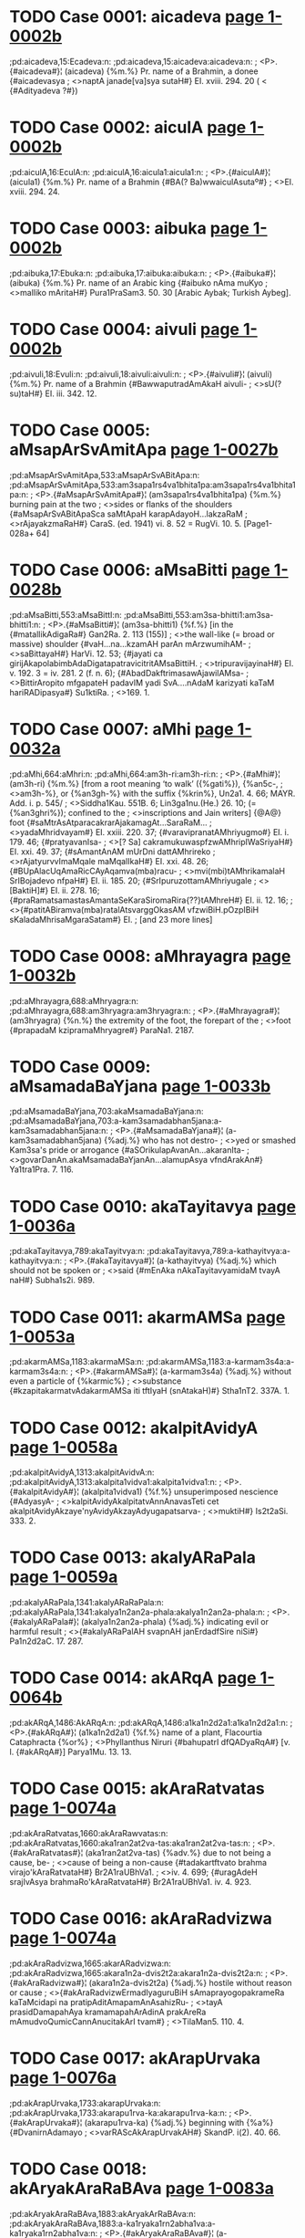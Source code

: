* TODO Case 0001: aicadeva [[http://www.sanskrit-lexicon.uni-koeln.de/scans/awork/apidev/servepdf.php?dict=pd&page=1-0002b][page 1-0002b]]
;pd:aicadeva,15:Ecadeva:n:
;pd:aicadeva,15:aicadeva:aicadeva:n:
;  <P>.{#aicadeva#}¦ (aicadeva) {%m.%} Pr. name of a Brahmin, a donee {#aicadevasya
;  <>naptA janade[va]sya sutaH#} EI. xviii. 294. 20 ( < {#Adityadeva ?#})

* TODO Case 0002: aiculA [[http://www.sanskrit-lexicon.uni-koeln.de/scans/awork/apidev/servepdf.php?dict=pd&page=1-0002b][page 1-0002b]]
;pd:aiculA,16:EculA:n:
;pd:aiculA,16:aicula1:aicula1:n:
;  <P>.{#aiculA#}¦ (aicula1) {%m.%} Pr. name of a Brahmin {#BA(? Ba)wwaiculAsutaº#}
;  <>EI. xviii. 294. 24.

* TODO Case 0003: aibuka [[http://www.sanskrit-lexicon.uni-koeln.de/scans/awork/apidev/servepdf.php?dict=pd&page=1-0002b][page 1-0002b]]
;pd:aibuka,17:Ebuka:n:
;pd:aibuka,17:aibuka:aibuka:n:
;  <P>.{#aibuka#}¦ (aibuka) {%m.%} Pr. name of an Arabic king {#aibuko nAma muKyo
;  <>malliko mAritaH#} Pura1PraSam3. 50. 30 [Arabic Aybak; Turkish Aybeg].

* TODO Case 0004: aivuli [[http://www.sanskrit-lexicon.uni-koeln.de/scans/awork/apidev/servepdf.php?dict=pd&page=1-0002b][page 1-0002b]]
;pd:aivuli,18:Evuli:n:
;pd:aivuli,18:aivuli:aivuli:n:
;  <P>.{#aivuli#}¦ (aivuli) {%m.%} Pr. name of a Brahmin {#BawwaputradAmAkaH aivuli-
;  <>sU(? su)taH#} EI. iii. 342. 12.

* TODO Case 0005: aMsapArSvAmitApa [[http://www.sanskrit-lexicon.uni-koeln.de/scans/awork/apidev/servepdf.php?dict=pd&page=1-0027b][page 1-0027b]]
;pd:aMsapArSvAmitApa,533:aMsapArSvABitApa:n:
;pd:aMsapArSvAmitApa,533:am3sapa1rs4va1bhita1pa:am3sapa1rs4va1bhita1pa:n:
;  <P>.{#aMsapArSvAmitApa#}¦ (am3sapa1rs4va1bhita1pa) {%m.%} burning pain at the two
;  <>sides or flanks of the shoulders {#aMsapArSvABitApaSca saMtApaH karapAdayoH…lakzaRaM
;  <>rAjayakzmaRaH#} CaraS. (ed. 1941) vi. 8. 52 = RugVi. 10. 5. [Page1-028a+ 64]

* TODO Case 0006: aMsaBitti [[http://www.sanskrit-lexicon.uni-koeln.de/scans/awork/apidev/servepdf.php?dict=pd&page=1-0028b][page 1-0028b]]
;pd:aMsaBitti,553:aMsaBittI:n:
;pd:aMsaBitti,553:am3sa-bhitti1:am3sa-bhitti1:n:
;  <P>.{#aMsaBitti#}¦ (am3sa-bhitti1) {%f.%} [in the {#matallikAdigaRa#} Gan2Ra. 2. 113 (155)]
;  <>the wall-like (= broad or massive) shoulder {#vaH…na…kzamAH parAn mArzwumihAM-
;  <>saBittayaH#} HarVi. 12. 53; {#jayati ca girijAkapolabimbAdaDigatapatravicitritAMsaBittiH.
;  <>tripuravijayinaH#} EI. v. 192. 3 = iv. 281. 2 (f. n. 6); {#AbadDakftrimasawAjawilAMsa-
;  <>BittirAropito mfgapateH padavIM yadi SvA.…nAdaM karizyati kaTaM hariRADipasya#} Su1ktiRa.
;  <>169. 1.

* TODO Case 0007: aMhi [[http://www.sanskrit-lexicon.uni-koeln.de/scans/awork/apidev/servepdf.php?dict=pd&page=1-0032a][page 1-0032a]]
;pd:aMhi,664:aMhri:n:
;pd:aMhi,664:am3h-ri:am3h-ri:n:
;  <P>.{#aMhi#}¦ (am3h-ri) {%m.%} [from a root meaning ‘to walk’ ({%gati%}), {%an5c-,
;  <>am3h-%}, or {%an3gh-%} with the suffix {%krin%}, Un2a1. 4. 66; MAYR. Add. i. p. 545/
;  <>Siddha1Kau. 551B. 6; Lin3ga1nu.(He.) 26. 10; (= {%an3ghri%}); confined to the
;  <>inscriptions and Jain writers] {@A@} foot {#saMtrAsAtparacakrarAjakamagAt…SaraRaM…
;  <>yadaMhridvayam#} EI. xxiii. 220. 37; {#varavipranatAMhriyugmo#} EI. i. 179. 46; {#pratyavanIsa-
;  <>[? Sa] cakramukuwaspfzwAMhripIWaSriyaH#} EI. xxi. 49. 37; {#sAmantAnAM mUrDni dattAMhrireko
;  <>rAjatyurvvImaMqale maMqalIkaH#} EI. xxi. 48. 26; {#BUpAlacUqAmaRicCAyAqamva(mba)racu-
;  <>mvi(mbi)tAMhrikamalaH SrIBojadevo nfpaH#} EI. ii. 185. 20; {#SrIpuruzottamAMhriyugale
;  <>[BaktiH]#} EI. ii. 278. 16; {#praRamatsamastasAmantaSeKaraSiromaRira{??}tAMhreH#} EI. ii. 12. 16;
;  <>{#patitABiramva(mba)ratalAtsvarggOkasAM vfzwiBiH.pOzpIBiH sKaladaMhrisaMgaraSatam#} EI.
;   [and 23 more lines]

* TODO Case 0008: aMhrayagra [[http://www.sanskrit-lexicon.uni-koeln.de/scans/awork/apidev/servepdf.php?dict=pd&page=1-0032b][page 1-0032b]]
;pd:aMhrayagra,688:aMhryagra:n:
;pd:aMhrayagra,688:am3hryagra:am3hryagra:n:
;  <P>.{#aMhrayagra#}¦ (am3hryagra) {%n.%} the extremity of the foot, the forepart of the
;  <>foot {#prapadaM kzipramaMhryagre#} ParaNa1. 2187.

* TODO Case 0009: aMsamadaBaYjana [[http://www.sanskrit-lexicon.uni-koeln.de/scans/awork/apidev/servepdf.php?dict=pd&page=1-0033b][page 1-0033b]]
;pd:aMsamadaBaYjana,703:akaMsamadaBaYjana:n:
;pd:aMsamadaBaYjana,703:a-kam3samadabhan5jana:a-kam3samadabhan5jana:n:
;  <P>.{#aMsamadaBaYjana#}¦ (a-kam3samadabhan5jana) {%adj.%} who has not destro-
;  <>yed or smashed Kam3sa's pride or arrogance {#aSOrikulapAvanAn…akaranIta-
;  <>govarDanAn.akaMsamadaBaYjanAn…alamupAsya vfndArakAn#} Ya1tra1Pra. 7. 116.

* TODO Case 0010: akaTayitavya [[http://www.sanskrit-lexicon.uni-koeln.de/scans/awork/apidev/servepdf.php?dict=pd&page=1-0036a][page 1-0036a]]
;pd:akaTayitavya,789:akaTayitvya:n:
;pd:akaTayitavya,789:a-kathayitvya:a-kathayitvya:n:
;  <P>.{#akaTayitavya#}¦ (a-kathayitvya) {%adj.%} which should not be spoken or
;  <>said {#mEnAka nAkaTayitavyamidaM tvayA naH#} Subha1s2i. 989.

* TODO Case 0011: akarmAMSa [[http://www.sanskrit-lexicon.uni-koeln.de/scans/awork/apidev/servepdf.php?dict=pd&page=1-0053a][page 1-0053a]]
;pd:akarmAMSa,1183:akarmaMSa:n:
;pd:akarmAMSa,1183:a-karmam3s4a:a-karmam3s4a:n:
;  <P>.{#akarmAMSa#}¦ (a-karmam3s4a) {%adj.%} without even a particle of {%karmic%}
;  <>substance {#kzapitakarmatvAdakarmAMSa iti tftIyaH (snAtakaH)#} Stha1nT2. 337A. 1.

* TODO Case 0012: akalpitAvidyA [[http://www.sanskrit-lexicon.uni-koeln.de/scans/awork/apidev/servepdf.php?dict=pd&page=1-0058a][page 1-0058a]]
;pd:akalpitAvidyA,1313:akalpitAvidvA:n:
;pd:akalpitAvidyA,1313:akalpita1vidva1:akalpita1vidva1:n:
;  <P>.{#akalpitAvidyA#}¦ (akalpita1vidva1) {%f.%} unsuperimposed nescience {#AdyasyA-
;  <>kalpitAvidyAkalpitatvAnnAnavasTeti cet akalpitAvidyAkzaye'nyAvidyAkzayAdyugapatsarva-
;  <>muktiH#} Is2t2aSi. 333. 2.

* TODO Case 0013: akalyARaPala [[http://www.sanskrit-lexicon.uni-koeln.de/scans/awork/apidev/servepdf.php?dict=pd&page=1-0059a][page 1-0059a]]
;pd:akalyARaPala,1341:akalyARaRaPala:n:
;pd:akalyARaPala,1341:akalya1n2an2a-phala:akalya1n2an2a-phala:n:
;  <P>.{#akalyARaPala#}¦ (akalya1n2an2a-phala) {%adj.%} indicating evil or harmful result
;  <>{#akalyARaPalAH svapnAH janErdadfSire niSi#} Pa1n2d2aC. 17. 287.

* TODO Case 0014: akARqA [[http://www.sanskrit-lexicon.uni-koeln.de/scans/awork/apidev/servepdf.php?dict=pd&page=1-0064b][page 1-0064b]]
;pd:akARqA,1486:AkARqA:n:
;pd:akARqA,1486:a1ka1n2d2a1:a1ka1n2d2a1:n:
;  <P>.{#akARqA#}¦ (a1ka1n2d2a1) {%f.%} name of a plant, Flacourtia Cataphracta {%or%}
;  <>Phyllanthus Niruri {#bahupatrI dfQADyaRqA#} [v. l. {#akARqA#}] Parya1Mu. 13. 13.

* TODO Case 0015: akAraRatvatas [[http://www.sanskrit-lexicon.uni-koeln.de/scans/awork/apidev/servepdf.php?dict=pd&page=1-0074a][page 1-0074a]]
;pd:akAraRatvatas,1660:akAraRawvatas:n:
;pd:akAraRatvatas,1660:aka1ran2at2va-tas:aka1ran2at2va-tas:n:
;  <P>.{#akAraRatvatas#}¦ (aka1ran2at2va-tas) {%adv.%} due to not being a cause, be-
;  <>cause of being a non-cause {#tadakartftvato brahma virajo'kAraRatvataH#} Br2A1raUBhVa1.
;  <>iv. 4. 699; {#uragAdeH srajIvAsya brahmaRo'kAraRatvataH#} Br2A1raUBhVa1. iv. 4. 923.

* TODO Case 0016: akAraRadvizwa [[http://www.sanskrit-lexicon.uni-koeln.de/scans/awork/apidev/servepdf.php?dict=pd&page=1-0074a][page 1-0074a]]
;pd:akAraRadvizwa,1665:akarARadvizwa:n:
;pd:akAraRadvizwa,1665:akara1n2a-dvis2t2a:akara1n2a-dvis2t2a:n:
;  <P>.{#akAraRadvizwa#}¦ (akara1n2a-dvis2t2a) {%adj.%} hostile without reason or cause
;  <>{#akAraRadvizwErmadIyaguruBiH sAmaprayogopakrameRa kaTaMcidapi na pratipAditAmapamAnAsahizRu-
;  <>tayA prasidDamapahAya kramamapahArAdinA prakAreRa mAmudvoQumicCannAnucitakArI tvam#}
;  <>TilaMan5. 110. 4.

* TODO Case 0017: akArapUrvaka [[http://www.sanskrit-lexicon.uni-koeln.de/scans/awork/apidev/servepdf.php?dict=pd&page=1-0076a][page 1-0076a]]
;pd:akArapUrvaka,1733:akarapUrvaka:n:
;pd:akArapUrvaka,1733:akarapu1rva-ka:akarapu1rva-ka:n:
;  <P>.{#akArapUrvaka#}¦ (akarapu1rva-ka) {%adj.%} beginning with {%a%} {#DvanirnAdamayo
;  <>varRAScAkArapUrvakAH#} SkandP. i(2). 40. 66.

* TODO Case 0018: akAryakAraRaBAva [[http://www.sanskrit-lexicon.uni-koeln.de/scans/awork/apidev/servepdf.php?dict=pd&page=1-0083a][page 1-0083a]]
;pd:akAryakAraRaBAva,1883:akAryakArRaBAva:n:
;pd:akAryakAraRaBAva,1883:a-ka1ryaka1rn2abha1va:a-ka1ryaka1rn2abha1va:n:
;  <P>.{#akAryakAraRaBAva#}¦ (a-ka1ryaka1rn2abha1va) {%m.%} absence or negation of
;  <>cause and effect relationship {#na cAsmftaM pratisaMDAtuM Saknoti, akAryakAraRaBAve'-
;  <>nupapatteH#} Nya1yVa1r. 68. 2 ({%on%} i. 1. 10); {#yastvakAryakAraRaBAve'pi rasasyArTAntarasya
;  <>rUpeRAnvayaniScayaH sa ekasAmagryaDInatayA tasya svakAraRAvyaBicAradvAraka evetyadozaH#}
;  <>HetuBiT2. 49. 25; {#asti hi devadattayajYadattAdivijYAnAnAM BinnakartfkatvamakAryakAraRa-
;  <>BAvaSca#} Ta1tpaT2.(Va1.) 212. 3 ({%on%} i. 1. 10)

* TODO Case 0019: akAryanirbanDitA [[http://www.sanskrit-lexicon.uni-koeln.de/scans/awork/apidev/servepdf.php?dict=pd&page=1-0084a][page 1-0084a]]
;pd:akAryanirbanDitA,1922:akAryanIrbanDitA:n:
;pd:akAryanirbanDitA,1922:aka1ryani1rbandhi-ta1:aka1ryani1rbandhi-ta1:n:
;  <P>.{#akAryanirbanDitA#}¦ (aka1ryani1rbandhi-ta1) {%f.%} insistance on an improper
;  <>action {#tadalamakAryanirbanDitayA#} Ja1taMa1. 86. 5 (13. 31) [Page1-084b+ 64]

* TODO Case 0020: akAryapratizeDa [[http://www.sanskrit-lexicon.uni-koeln.de/scans/awork/apidev/servepdf.php?dict=pd&page=1-0084b][page 1-0084b]]
;pd:akAryapratizeDa,1933:akAryaprawizeDa:n:
;pd:akAryapratizeDa,1933:aka1rya-prat2is2edha:aka1rya-prat2is2edha:n:
;  <P>.{#akAryapratizeDa#}¦ (aka1rya-prat2is2edha) {%m.%} prohibition of evil deeds
;  <>{#akAryapratizeDaSca kAryARAM ca pravartanam#} Ni1tiSa1. 14. 52.

* TODO Case 0021: akAryArTatva [[http://www.sanskrit-lexicon.uni-koeln.de/scans/awork/apidev/servepdf.php?dict=pd&page=1-0085b][page 1-0085b]]
;pd:akAryArTatva,1983:AkAryArTatva:n:
;pd:akAryArTatva,1983:a1ka1rya1rtha-tva:a1ka1rya1rtha-tva:n:
;  <P>.{#akAryArTatva#}¦ (a1ka1rya1rtha-tva) {%n.%} the nature of not meaning
;  <>something to be done or performed {#na ca veda eva mUlamavakalpate'kAryArTatvAt#}
;  <>PrakaPan5. 331. 4; {#budDAdivacasAmakAryArTatve vedAnAmapi…akAryArTatvaM samAnam#}
;  <>Veda1ntKa. 62. 6 ({%on%} i. 1. 4)

* TODO Case 0022: akAlanIhAravfzwi [[http://www.sanskrit-lexicon.uni-koeln.de/scans/awork/apidev/servepdf.php?dict=pd&page=1-0089b][page 1-0089b]]
;pd:akAlanIhAravfzwi,2057:akAlanIhAravfzti:n:
;pd:akAlanIhAravfzwi,2057:aka1la-ni1ha1ravr2s2ti:aka1la-ni1ha1ravr2s2ti:n:
;  <P>.{#akAlanIhAravfzwi#}¦ (aka1la-ni1ha1ravr2s2ti) {%f.%} fall of unseasonable mist or
;  <>fog {#anilodDUtEH…akAlanIhAravfzwimiva darSayadBiH kusumaDUlipawalErDavalIkftavigraho
;  <>vasanta iva vigrahavAn (samaraketuH)#} TilaMan5. 213. 13.

* TODO Case 0023: akAlapratikANkzaRatA [[http://www.sanskrit-lexicon.uni-koeln.de/scans/awork/apidev/servepdf.php?dict=pd&page=1-0090a][page 1-0090a]]
;pd:akAlapratikANkzaRatA,2073:AkAlapratikANkzaRatA:n:
;pd:akAlapratikANkzaRatA,2073:a1ka1lapratika1n3ks2an2a-ta1:a1ka1lapratika1n3ks2an2a-ta1:n:
;  <P>.{#akAlapratikANkzaRatA#}¦ (a1ka1lapratika1n3ks2an2a-ta1) {%f.%} the state of having
;  <>untimely desire {#akAlapratikANkzaRatA mArakarmeti#} S4iks2a1Sa. 51. 14.

* TODO Case 0024: akAlaharaRam [[http://www.sanskrit-lexicon.uni-koeln.de/scans/awork/apidev/servepdf.php?dict=pd&page=1-0092b][page 1-0092b]]
;pd:akAlaharaRam,2161:akAlaharaRaM:n:
;pd:akAlaharaRam,2161:a-ka1laharan2am3:a-ka1laharan2am3:n:
;  <P>.{#akAlaharaRam#}¦ (a-ka1laharan2am3) {%adv.%} without any loss of time, with-
;  <>out delay, {#akAlaharaRaM tasmAdAgantavyaM mahADiyA#} Maha1P. 8. 98.

* TODO Case 0025: akAlopakAnta [[http://www.sanskrit-lexicon.uni-koeln.de/scans/awork/apidev/servepdf.php?dict=pd&page=1-0093b][page 1-0093b]]
;pd:akAlopakAnta,2193:akAlopakrAnta:n:
;pd:akAlopakAnta,2193:aka1lopakra1nta:aka1lopakra1nta:n:
;  <P>.{#akAlopakAnta#}¦ (aka1lopakra1nta) {%adj.%} commenced at a wrong (i. e.
;  <>other than the prescribed) time {#nanu tarhi guRaviDirevAstu ‘yasya havirniruptam’-
;  <>ityAdyaDikAriviSezaRAdakAlopakrAntaprakftakarmapratyaBijYAne jAgrati tatra guRamAtraviDA-
;  <>namatilaNGya guRaviSizwakarmAntaraviDikalpanAyogAt#} VidhiRa. 40 (206. 14); {#atrApya-
;  <>kAlopakrAntakarmABAvena pratyaBijYAnABAvasya vaktuM SakyatvAt#} VidhiRa. 40 (207. 3);
;  <>{#kfteyamizwi#} (i. e. {#aByudayezwi#}) {#ryadi pUrvA darSezwireva tadAsyA akAlopakrAntatvAtprAya-
;  <>ScittezwilopaH#} Bha1t2t2Can. 13. 12 ({%on%} xiii. 2. 9); {#prayojanaM pUrvapakze'kAlopakrAntadarSa-
;  <>prayogaM tyaktvA saMkalpapraBfti karmAntaraM kartavyam#} Mayu1Ma1li. 494. 32 ({%on%} vi. 5. 1)

* TODO Case 0026: akIrtidveza [[http://www.sanskrit-lexicon.uni-koeln.de/scans/awork/apidev/servepdf.php?dict=pd&page=1-0099a][page 1-0099a]]
;pd:akIrtidveza,2314:akirtidveza:n:
;pd:akIrtidveza,2314:akirti-dves2a:akirti-dves2a:n:
;  <P>.{#akIrtidveza#}¦ (akirti-dves2a) {%m.%} hatred or dislike for ill-fame {#arAga-
;  <>dvezataH kftaM kIrtirAgAdakIrtidvezAcca na kftam#} Gi1ta1Bh.(Ra1.) 677. 8 ({%on%} 18. 23)

* TODO Case 0027: aNkukumAlepana [[http://www.sanskrit-lexicon.uni-koeln.de/scans/awork/apidev/servepdf.php?dict=pd&page=1-0100a][page 1-0100a]]
;pd:aNkukumAlepana,2357:akuNkumAlepana:n:
;pd:aNkukumAlepana,2357:a-kun3kuma1lepana:a-kun3kuma1lepana:n:
;  <P>.{#aNkukumAlepana#}¦ (a-kun3kuma1lepana) {%n.%} absence of application of
;  <>saffron, non-application of saffron-paste {#anaYjanaSyAmalalocanAnAmakuNkumAlepa-
;  <>napiYjarARAm.snAnAvasAne talinodarIRAmakftrimaM maRqanamAvirAsIt#} VikraDeC.
;  <>10. 88.

* TODO Case 0028: akuwitvA [[http://www.sanskrit-lexicon.uni-koeln.de/scans/awork/apidev/servepdf.php?dict=pd&page=1-0100a][page 1-0100a]]
;pd:akuwitvA,2364:akutitvA:n:
;pd:akuwitvA,2364:a-kutitva1:a-kutitva1:n:
;  <P>.{#akuwitvA#}¦ (a-kutitva1) {%ger.%} not being crooked, without being dishon-
;  <>est. (i. e. honestly) {#akuwitveti rAjYoktaH…smAhAleKanIyakftAM varaH#} Dvya1s4raKa1.
;  <>9. 98 (comm. {#kOwilyamakftvA#})

* TODO Case 0029: akuwilAtman [[http://www.sanskrit-lexicon.uni-koeln.de/scans/awork/apidev/servepdf.php?dict=pd&page=1-0100b][page 1-0100b]]
;pd:akuwilAtman,2374:akutilAtman:n:
;pd:akuwilAtman,2374:akutila1tman:akutila1tman:n:
;  <P>.{#akuwilAtman#}¦ (akutila1tman) {%adj.%} not having a crooked nature, of
;  <>straight-forward nature {#mokzaH syAt sarvatrAkuwilAtmanAm#} Tris2aS4aPuC. iv.
;  <>5. 310.

* TODO Case 0030: akuRWavarcas [[http://www.sanskrit-lexicon.uni-koeln.de/scans/awork/apidev/servepdf.php?dict=pd&page=1-0101b][page 1-0101b]]
;pd:akuRWavarcas,2403:akuRWavareas:n:
;pd:akuRWavarcas,2403:akun2t2ha-vareas:akun2t2ha-vareas:n:
;  <P>.{#akuRWavarcas#}¦ (akun2t2ha-vareas) {%adj.%} having irresistible strength or
;  <>unbounded splendour {#tato'mbarAt…Agatam…cakram…akuRWamaRqalaM#} (v. l.
;  <>{#akuRWavarcasaM#}) {#sudarSanam#} Maha1Bha1. i. 17. 20; {#kzitO SayAnaM tamakuRWavarcasam
;  <>(hiraRyAkzam)…ajAdayo vIkzya SaSaMsuH#} Bha1gP. iii. 19. 27.

* TODO Case 0031: akulaja [[http://www.sanskrit-lexicon.uni-koeln.de/scans/awork/apidev/servepdf.php?dict=pd&page=1-0106a][page 1-0106a]]
;pd:akulaja,2520:akulaja~akulaja:n:
;pd:akulaja,2520:akula-ja~a-kulaja:akula-ja~a-kulaja:n:
;  <P>.{#akulaja#}¦ (akula-ja~a-kulaja) {%adj.%} [{%f.%} -a1] born in a low family,
;  <>not born in a noble family {#nodvahet…saromAM vAkulajAM vApi rogiRIm#} Vis2n2uP.
;  <>iii. 10. 17; {#pratikUlAmakulajAM pApAM pApAnuvartinIm.keSezvAkfzya tAM raRqAM pAKa-
;  <>Rqezu niyojaya#} PraboCan. 2. 38; {#prAyeReha kulAnvitaM tvakulajAH strIvallaBaM durBagAH…
;  <>nAnASAstravicAriRaM ca puruzaM vindanti mUQAH sadA#} Subha1s2i. 3468; {#nAhaM tvayA hyaku-
;  <>lajA pariRetumarhA#} Balla1C. 22. 18. [Page1-106b+ 64]

* TODO Case 0032: akuhakArTa [[http://www.sanskrit-lexicon.uni-koeln.de/scans/awork/apidev/servepdf.php?dict=pd&page=1-0109a][page 1-0109a]]
;pd:akuhakArTa,2601:akuhakArTa~akuhakArTa:n:
;pd:akuhakArTa,2601:a-kuhaka1rtha~akuhaka1rtha:a-kuhaka1rtha~akuhaka1rtha:n:
;  <P>.{#akuhakArTa#}¦ (a-kuhaka1rtha~akuhaka1rtha) {%adj.%} not having the
;  <>aim of deceiving or cheating, having an honest purpose {#karmARyakuhakArTAni
;  <>yezAm…durgARyatitaranti te#} Maha1Bha1. xii. 111. 12.

* TODO Case 0033: akftadArasaMgraha [[http://www.sanskrit-lexicon.uni-koeln.de/scans/awork/apidev/servepdf.php?dict=pd&page=1-0115b][page 1-0115b]]
;pd:akftadArasaMgraha,2753:akftadArasANgraha:n:
;pd:akftadArasaMgraha,2753:akr2ta-da1rasa1n3graha:akr2ta-da1rasa1n3graha:n:
;  <P>.{#akftadArasaMgraha#}¦ (akr2ta-da1rasa1n3graha) {%adj.%} who has not taken
;  <>a wife, unmarried, bechelor {#ye gurukulAt samAvfttO satyAmakftadArasaNgrahAH snAta-
;  <>kAH…tezAM vidyA na saMpadyate#} S4iva1rkaMaDi1. ii. 405. 20 ({%on%} iii. 4. 36)

* TODO Case 0034: akftapadaSabdam [[http://www.sanskrit-lexicon.uni-koeln.de/scans/awork/apidev/servepdf.php?dict=pd&page=1-0116b][page 1-0116b]]
;pd:akftapadaSabdam,2782:akftapadASabdam:n:
;pd:akftapadaSabdam,2782:akr2ta-pada1s4abdam:akr2ta-pada1s4abdam:n:
;  <P>.{#akftapadaSabdam#}¦ (akr2ta-pada1s4abdam) {%adv.%} without producing the
;  <>sound of foot-steps {#GanavfkzodarasuptaM samupetya svEramakftapadaSabdam.vyADavara eva
;  <>kurute nirjIvaM helayA SaSakam#} Kut2t2aMa. 957.

* TODO Case 0035: akftaSayanakiya [[http://www.sanskrit-lexicon.uni-koeln.de/scans/awork/apidev/servepdf.php?dict=pd&page=1-0120a][page 1-0120a]]
;pd:akftaSayanakiya,2906:akftaSayanakriya:n:
;pd:akftaSayanakiya,2906:akr2ta-s4ayanakriya:akr2ta-s4ayanakriya:n:
;  <P>.{#akftaSayanakiya#}¦ (akr2ta-s4ayanakriya) {%adj.%} who has not gone to bed
;  <>or sleep {#aSayitAnakftaSayanakriyAn (dvijAn prArTayIta)#} Smr2tiCan. v. 190. 12.

* TODO Case 0036: akftAputra [[http://www.sanskrit-lexicon.uni-koeln.de/scans/awork/apidev/servepdf.php?dict=pd&page=1-0123b][page 1-0123b]]
;pd:akftAputra,3016:akftaputra:n:
;pd:akftAputra,3016:akr2ta-putra:akr2ta-putra:n:
;  <P>.{#akftAputra#}¦ (akr2ta-putra) {%m.%} son of an unappointed daughter i. e. who
;  <>has not been designated as ‘putrika1’ {#akftAputrasya putrapatnIduhitraBAva eva#}
;  <>ManvaVi. 1185. 18 ({%on%} 9. 136)

* TODO Case 0037: akftArcana [[http://www.sanskrit-lexicon.uni-koeln.de/scans/awork/apidev/servepdf.php?dict=pd&page=1-0124a][page 1-0124a]]
;pd:akftArcana,3034:akftAcana:n:
;pd:akftArcana,3034:akr2ta1cana:akr2ta1cana:n:
;  <P>.{#akftArcana#}¦ (akr2ta1cana) {%n.%} worship which is not offered {#prokzite'-
;  <>prokzite ca kftArcane'kftArcane vA#} ManuBh. i. 433. 13 ({%on%} 5. 27)

* TODO Case 0038: akfSASva [[http://www.sanskrit-lexicon.uni-koeln.de/scans/awork/apidev/servepdf.php?dict=pd&page=1-0132b][page 1-0132b]]
;pd:akfSASva,3252:akSASva:n:
;pd:akfSASva,3252:aks4a1s4va:aks4a1s4va:n:
;  <P>.{#akfSASva#}¦ (aks4a1s4va) {%m.%} name of a son of Sam3hata1s4va {#akfSASvaH
;  <>kfSASvaSca saMhatASvasutO nfpa#} HariVam3. 9. 80; AgniP. 272. 23; BrahmP.
;  <>7. 89.

* TODO Case 0039: akxptakamatva [[http://www.sanskrit-lexicon.uni-koeln.de/scans/awork/apidev/servepdf.php?dict=pd&page=1-0135a][page 1-0135a]]
;pd:akxptakamatva,3312:akxptakramatva:n:
;pd:akxptakamatva,3312:akl2ptakrama-tva:akl2ptakrama-tva:n:
;  <P>.{#akxptakamatva#}¦ (akl2ptakrama-tva) {%n.%} the state of not having a place
;  <>in a series or sequence {#kxpta evAnuyAjAnAm…kramo na tu pUrvADikaraRavadakxptakramatvam#}
;  <>TantrRa. 284. 7 ({%on%} v. 1. 28); {#pUrvedyuramAvAsyAyAM vediM karotIti vedimAtrApakarzo'-
;  <>kxptakramatvAt#} S4a1strDi1. 427. 3 ({%on%} v. 2. 9); {#nAnASAKAsTAnumantraRayoH pAWAdyaBAve-
;  <>nAkxptakramatvAt#} Bha1t2t2Di1. ii. 159. 14 ({%on%} v. 1. 3); ii. 159. 24 ({%on%} v. 1. 3); {#akxpta-
;  <>kramatvAnnApakarzaH…pUrvameva vedyapakarzaviDipravftterakxptakramatvAttanmAtrAprakarzaH#} Mayu1Ma1li.
;  <>418. 28 ({%on%} v. 1. 16)

* TODO Case 0040: akriyAvizwa [[http://www.sanskrit-lexicon.uni-koeln.de/scans/awork/apidev/servepdf.php?dict=pd&page=1-0146b][page 1-0146b]]
;pd:akriyAvizwa,3619:akriyAvizta:n:
;pd:akriyAvizwa,3619:a-kriya1vis2ta:a-kriya1vis2ta:n:
;  <P>.{#akriyAvizwa#}¦ (a-kriya1vis2ta) {%adj.%} not being associated with an action
;  <>{#nAkriyAvizwAnAM smArakatvasaMBavaH#} Bha1t2t2Di1. ii. 201. 1 ({%on%} v. 5. 11)

* TODO Case 0041: akrItayajamAna [[http://www.sanskrit-lexicon.uni-koeln.de/scans/awork/apidev/servepdf.php?dict=pd&page=1-0146b][page 1-0146b]]
;pd:akrItayajamAna,3633:akrItayajamARa:n:
;pd:akrItayajamAna,3633:akri1ta-yajama1n2a:akri1ta-yajama1n2a:n:
;  <P>.{#akrItayajamAna#}¦ (akri1ta-yajama1n2a) {%m.%} a sacrificer who cannot be
;  <>hired {#akrItayajamAnasya BakzasattvAcca#} Nya1yMa1Vi. 498. 15 ({%on%} x. 2. 9) [Page1-147a+ 64]

* TODO Case 0042: akruDyat [[http://www.sanskrit-lexicon.uni-koeln.de/scans/awork/apidev/servepdf.php?dict=pd&page=1-0147a][page 1-0147a]]
;pd:akruDyat,3641:akrudDyat:n:
;pd:akruDyat,3641:a4-kruddhyat:a4-kruddhyat:n:
;  <P>.{#akruDyat#}¦ (a4-kruddhyat) {%adj.%} not getting angry, not irascible (by
;  <>nature) {#a\kruDyanno varuReha\ boDi#} S4atBr. IX. iv. 2. 17; XIV. ii. 2. 30; {#sa meDAvI
;  <>….tasTO taTEva cAkruDyansarpaM skanDena DArayan#} Maha1Bha1. i. 45. 28; {#akruDyatA
;  <>cAtvaratA deyaM tenApi BaktitaH#} Vis2n2uP. iii. 15. 30; {#tezAM tattadannamasatvaram.akru-
;  <>DyaMSca naro dadyAt#} Ma1rkP. 31. 50; {#akruDyannaprahfzyaMSca nityaM vigatamatsaraH#} BrahmP.
;  <>237. 5.

* TODO Case 0043: aklizwamanas [[http://www.sanskrit-lexicon.uni-koeln.de/scans/awork/apidev/servepdf.php?dict=pd&page=1-0152a][page 1-0152a]]
;pd:aklizwamanas,3780:akliztamanas:n:
;pd:aklizwamanas,3780:aklis2ta-manas:aklis2ta-manas:n:
;  <P>.{#aklizwamanas#}¦ (aklis2ta-manas) {%adj.%} of unvitiated mind {#akurvARo'pi
;  <>pApAni klizwaBAvo hi baDyate.vimucyate'klizwamanAH kurvannapi kaTaMcana#} Kuma1CaSam3.
;  <>81. 17.

* TODO Case 0044: akleSitASaya [[http://www.sanskrit-lexicon.uni-koeln.de/scans/awork/apidev/servepdf.php?dict=pd&page=1-0153b][page 1-0153b]]
;pd:akleSitASaya,3835:akleSitASAya:n:
;pd:akleSitASaya,3835:akles4ita1s4a1ya:akles4ita1s4a1ya:n:
;  <P>.{#akleSitASaya#}¦ (akles4ita1s4a1ya) {%adj.%} [{%f.%} -a1] having an easily intelli-
;  <>gible sense {#BEravaH…uvAca maDurAM vAcamimAmakleSitASayAm#} Ma1liniT. 4. 13.

* TODO Case 0045: akzaMvAwa [[http://www.sanskrit-lexicon.uni-koeln.de/scans/awork/apidev/servepdf.php?dict=pd&page=1-0155b][page 1-0155b]]
;pd:akzaMvAwa,3853:akshaMvAwa:n:
;pd:akzaMvAwa,3853:aksham3-va1t2a:aksham3-va1t2a:n:
;  <P>.{#akzaMvAwa#}¦ (aksham3-va1t2a) {%m.%} an arena for wrestling {#akzaMvAwastu mallaBUH#}
;  <>Trika1S4e. ii. 8. 58 (v. l. {#akzavAwa#})

* TODO Case 0046: akzakIPala [[http://www.sanskrit-lexicon.uni-koeln.de/scans/awork/apidev/servepdf.php?dict=pd&page=1-0156b][page 1-0156b]]
;pd:akzakIPala,3877:akzakiPala:n:
;pd:akzakIPala,3877:aks2aki-phala:aks2aki-phala:n:
;  <P>.{#akzakIPala#}¦ (aks2aki-phala) {%n.%} (= {#akzikIPala#}) the fruit of Terminalia
;  <>Bellerica {#pittaSlezmaGnamamlaM ca vAtalaM cAkzakIPalam#} As2t2a1Sam3. i. 40. 2 (1. 7)

* TODO Case 0047: akzaglAni [[http://www.sanskrit-lexicon.uni-koeln.de/scans/awork/apidev/servepdf.php?dict=pd&page=1-0158a][page 1-0158a]]
;pd:akzaglAni,3937:akzaglARi:n:
;pd:akzaglAni,3937:aks2a-gla1n2i:aks2a-gla1n2i:n:
;  <P>.{#akzaglAni#}¦ (aks2a-gla1n2i) {%f.%} fatigue of the sense-organ {#sPiggaRqAdi-
;  <>SuzkatAtodarOkzyAkzaglAnisanDisPowanaDamanISETilyErmAMsam (pIqayati)#} As2t2a1Sam3.
;  <>i. 701. 25. (1. 19); {#mAMse'kzaglAnigaRqAsPikSuzkatAsaMGivedanAH#} As2t2a1Hr2. i. 11. 18.

* TODO Case 0048: akzatriyArTa [[http://www.sanskrit-lexicon.uni-koeln.de/scans/awork/apidev/servepdf.php?dict=pd&page=1-0168b][page 1-0168b]]
;pd:akzatriyArTa,4242:akzatrIyArTa:n:
;pd:akzatriyArTa,4242:aks2atri1ya1rtha:aks2atri1ya1rtha:n:
;  <P>.{#akzatriyArTa#}¦ (aks2atri1ya1rtha) {%adj.%} intended to convey the meaning
;  <>other than a ks2atriya {#akzatriyArTaH kuruSabdapAWaH#} Ca1ndrVr2. {%on%} ii. 4. 84.

* TODO Case 0049: akzadvyaruRa [[http://www.sanskrit-lexicon.uni-koeln.de/scans/awork/apidev/servepdf.php?dict=pd&page=1-0169b][page 1-0169b]]
;pd:akzadvyaruRa,4277:akzadyvaruRa:n:
;pd:akzadvyaruRa,4277:aks2adyvarun2a:aks2adyvarun2a:n:
;  <P>.{#akzadvyaruRa#}¦ (aks2adyvarun2a) {%m.%} reddish brown gambler {#akzadyUScAsA-
;  <>varuRaSca akzadvyaruRaH ityAdO pUrvarUpaM na#} LaS4abdeS4e. i. 296. 15.

* TODO Case 0050: akzabIja [[http://www.sanskrit-lexicon.uni-koeln.de/scans/awork/apidev/servepdf.php?dict=pd&page=1-0173b][page 1-0173b]]
;pd:akzabIja,4432:akzabija:n:
;pd:akzabIja,4432:aks2a-bija:aks2a-bija:n:
;  <P>.{#akzabIja#}¦ (aks2a-bija) {%n.%} {@1@} the seed of {%Terminalia Bellerica%} {#aBa-
;  <>yAkzabIjamAtra(? trAH) SarkarA(? rAH) svArDacUrRakAH (? syuH karAlakAH)#} Maya-
;  <>Ma. 18. 93; I1s4a1nS4iPa. ii. 33. 53; {#manaHSilAkaraYjAkzabIjogrAPenasEnDavEH.…vartayo
;  <>vihitA hitAH#} RasRaSa. 29. 108; {#akzabIjEstu tElAktErhomaH sarvavinASavAn#}
;  <>TantrRa1. 21. 32; {@2@} a {%bi1ja1ks2ara%} (a syllable representing the deity at
;  <>the axis of a Tantric {%cakra%}) {#akzabIjaM cakArastu cakramaDye vyavasTitam#}
;  <>ParaS. 6. 23.

* TODO Case 0051: akzayapitftfpti [[http://www.sanskrit-lexicon.uni-koeln.de/scans/awork/apidev/servepdf.php?dict=pd&page=1-0179b][page 1-0179b]]
;pd:akzayapitftfpti,4564:akzayapitfpti:n:
;pd:akzayapitftfpti,4564:aks2aya-pitr2pti:aks2aya-pitr2pti:n:
;  <P>.{#akzayapitftfpti#}¦ (aks2aya-pitr2pti) {%f.%} undecreasing (i. e. eternal) satis-
;  <>faction of the deceased ancestors {#brAhmaRA eva na kzatriyAdayaH.SrAdDe saMpat akzaya-
;  <>pitftfptistadDetavaH#} Vi1raMi. 287. 26 ({%on%} 1. 221)

* TODO Case 0052: akzayabudDavaMSanirdeSA [[http://www.sanskrit-lexicon.uni-koeln.de/scans/awork/apidev/servepdf.php?dict=pd&page=1-0180a][page 1-0180a]]
;pd:akzayabudDavaMSanirdeSA,4582:akzayabudDavamSanirdeSA:n:
;pd:akzayabudDavaMSanirdeSA,4582:aks2ayabuddhavams4anirdes4a1:aks2ayabuddhavams4anirdes4a1:n:
;  <P>.{#akzayabudDavaMSanirdeSA#}¦ (aks2ayabuddhavams4anirdes4a1) {%f.%} name of a
;  <>Lokadha1tu [DBHS]

* TODO Case 0053: akzayabudDavaMSavyUha [[http://www.sanskrit-lexicon.uni-koeln.de/scans/awork/apidev/servepdf.php?dict=pd&page=1-0180a][page 1-0180a]]
;pd:akzayabudDavaMSavyUha,4583:akzayabudDavamSavyUha:n:
;pd:akzayabudDavaMSavyUha,4583:aks2ayabuddhavams4avyu1ha:aks2ayabuddhavams4avyu1ha:n:
;  <P>.{#akzayabudDavaMSavyUha#}¦ (aks2ayabuddhavams4avyu1ha) {%m.%} name of a
;  <>Sama1dhi [DBHS]

* TODO Case 0054: akzayyatftIyA [[http://www.sanskrit-lexicon.uni-koeln.de/scans/awork/apidev/servepdf.php?dict=pd&page=1-0183b][page 1-0183b]]
;pd:akzayyatftIyA,4692:AkzayyatftiyA:n:
;pd:akzayyatftIyA,4692:a1ks2ayya-tr2tiya1:a1ks2ayya-tr2tiya1:n:
;  <P>.{#akzayyatftIyA#}¦ (a1ks2ayya-tr2tiya1) {%f.%} name of the third day of the
;  <>bright half of the Vais4a1kha month {#santi ca kzayAhavyatiriktAni pratyabda-
;  <>SrAdDAnyakzayyatftIyAmAGIvESAKIpraBftizu#} Mita1. 92. 14 ({%on%} 1. 256); {#vESAKaSuklapakze
;  <>tu tftIyAyAM viSezataH.gaNgAtoye naraH snAtvA mucyate sarvakilbizEH.iyamakzayya-
;  <>tftIyA#} TristhaSe. 67. 17; {#vESAKaSuklatftIyA akzayyatftIyocyate#} Nirn2aSi. 71. 15.

* TODO Case 0055: akzaracyupraSnottara [[http://www.sanskrit-lexicon.uni-koeln.de/scans/awork/apidev/servepdf.php?dict=pd&page=1-0188a][page 1-0188a]]
;pd:akzaracyupraSnottara,4789:akzaracyutapraSnottara:n:
;pd:akzaracyupraSnottara,4789:aks2aracyuta-pras4nottara:aks2aracyuta-pras4nottara:n:
;  <P>.{#akzaracyupraSnottara#}¦ (aks2aracyuta-pras4nottara) {%n.%} a literary game
;  <>in the form of question and answer based on the absence of a syllable
;  <>or letter {#kaH paYjaramaDyAste kaH paruzanisvanaH.…akzaracyutapraSnottaram.SukaH
;  <>paYjaramaDyAste kAkaH paruzanisvanaH#} Alan3ka1Cin. 32. 20.

* TODO Case 0056: akzarajYAnastuti [[http://www.sanskrit-lexicon.uni-koeln.de/scans/awork/apidev/servepdf.php?dict=pd&page=1-0188b][page 1-0188b]]
;pd:akzarajYAnastuti,4803:akzarajYAnAstuti:n:
;pd:akzarajYAnastuti,4803:aks2arajn5a1na1-stuti:aks2arajn5a1na1-stuti:n:
;  <P>.{#akzarajYAnastuti#}¦ (aks2arajn5a1na1-stuti) {%f.%} eulogy of the knowledge
;  <>or contemplation of the syllable {%om%} {#pareRApi karmanindayAkzarajYAnastutiH#}
;  <>BrahmSi. 32. 5.

* TODO Case 0057: akzarapaNkti [[http://www.sanskrit-lexicon.uni-koeln.de/scans/awork/apidev/servepdf.php?dict=pd&page=1-0190b][page 1-0190b]]
;pd:akzarapaNkti,4863:akzArapaNkti:n:
;pd:akzarapaNkti,4863:aks2a1ra-pan3kti:aks2a1ra-pan3kti:n:
;  <P>.{#akzarapaNkti#}¦ (aks2a1ra-pan3kti) {%f.%} {@1@} name of a Vedic metre containing
;  <>four feet with five syllables in each (generally formed out of the {%dvipada1
;  <>vira1j%}, cf. R2Pra1ti. 7. 32) {#a\kzara/paNkti\SCandaH/#} TaiS. IV. iii. 12. 3; VS. 15. 4; {#akzara-
;  <>paNktayaH SaMsati paSavo vA akzarapaNktayaH#} Kaus4i1Br. 16. 8 (72. 19); {#asO vE\ lo\ko'kza\ra-
;  <>paNktiScCa\ndaH#} S4atBr. VIII. v. 2. 4; {#akzarapaNktizu jyEzWakAmAyokTAni praRayeyuH#}
;  <>Pan5cBr2. viii. 10. 9; xiv. 5. 6; {#aTa gAyatrI ekapadAM dvipadAm akzarapaNktim
;  <>ityetAni mfgacCandasAni prAjAyata#} JaimiBr2. 3. 324; 3. 369; {#pacCastrizwubjagatI-
;  <>nAmakzarapaNktInAM dvipadAnAM ca#} S4an3kha1S4S. vii. 26. 4; {#virAjo dvipadAH kecit sarvA
;  <>AhuScatuzpadAH.kftvA paYcAkzarAnpAdAMstAstaTAkzarapaNktayaH#} R2Pra1ti. 17. 32; {#vikftiH
;  <>saMskftiScEvAkzarapaNktistaTEva ca.ityetAni ca CaMdAMsi kIrtitAni#} Devi1Bha1P. xii.
;   [and 15 more lines]

* TODO Case 0058: akzaraviSezalakzaRa [[http://www.sanskrit-lexicon.uni-koeln.de/scans/awork/apidev/servepdf.php?dict=pd&page=1-0194b][page 1-0194b]]
;pd:akzaraviSezalakzaRa,5016:akzaraviSezalakzana:n:
;pd:akzaraviSezalakzaRa,5016:aks2aravis4es2a-laks2ana:aks2aravis4es2a-laks2ana:n:
;  <P>.{#akzaraviSezalakzaRa#}¦ (aks2aravis4es2a-laks2ana) {%adj.%} characterised by a
;  <>specific sound {#atra kfpaRakfpARayorAkAramAtrakfto vyatireka uktaH sa cAyuktaH.dviviDo
;  <>hyAkArArTaH saMniveSalakzaRo'kzaraviSezalakzaRaSca.…akzarakftaviSezasya BedABedavyavahArasya
;  <>SabdEkavizayatvAt#} VyaktiVi. 101. 20; Ka1vya1nu.(He.) 185. 1.

* TODO Case 0059: akzaraSrutipratyaBijYAna [[http://www.sanskrit-lexicon.uni-koeln.de/scans/awork/apidev/servepdf.php?dict=pd&page=1-0195b][page 1-0195b]]
;pd:akzaraSrutipratyaBijYAna,5046:akzaraSrutIpratyaBijYAna:n:
;pd:akzaraSrutipratyaBijYAna,5046:aks2aras4ruti1-pratyabhijn5a1na:aks2aras4ruti1-pratyabhijn5a1na:n:
;  <P>.{#akzaraSrutipratyaBijYAna#}¦ (aks2aras4ruti1-pratyabhijn5a1na) {%n.%} recognition
;  <>of the Vedic passage containing the term {%aks2ara%} {#kevalaSrutipratyaBijYAnAdapi
;  <>‘yenAkzaraM puruzaM veda satyam’ iti pUrvoktaBUtayonitvaliNgAnugfhItasyAkzaraSrutipratyaBi-
;  <>jYAnasya prabalatvAt#} S4rutaPra. iB. 326. 4 ({%on%} i. 2. 22)

* TODO Case 0060: akzarasaMhitA [[http://www.sanskrit-lexicon.uni-koeln.de/scans/awork/apidev/servepdf.php?dict=pd&page=1-0196a][page 1-0196a]]
;pd:akzarasaMhitA,5063:akzarasamehitA:n:
;pd:akzarasaMhitA,5063:aks2ara-samehita1:aks2ara-samehita1:n:
;  <P>.{#akzarasaMhitA#}¦ (aks2ara-samehita1) {%f.%} combination of letters, euphonic
;  <>combination {#aTa catasraH saMhitAH.padasaMhitAkzarasaMhitA varRasaMhitANgasaMhitA ceti#}
;  <>TaiPra1ti. 24. 2; {#nAnApadasaMDAnasaMyogaH padasaMhitetyaBiDIyate.yaTAsvamakzarasaMhitA-
;  <>dInAmapyevam#} TaiPra1ti. 24. 4 (comm. {#yaTA akzarasaMhitA-‘pra arpayatu prArpayatu’#})

* TODO Case 0061: akzarA [[http://www.sanskrit-lexicon.uni-koeln.de/scans/awork/apidev/servepdf.php?dict=pd&page=1-0198a][page 1-0198a]]
;pd:akzarA,5125:akzarA, akzarA:n:
;pd:akzarA,5125:a4ks2ara1, aks2a4ra1:a4ks2ara1, aks2a4ra1:n:
;  <P>.{#akzarA#}¦ (a4ks2ara1, aks2a4ra1) {%f.%} [from {%adj. aks2a4ra%} ({%f.%} -a1), originally
;  <>{%aks2a1ra1%} ‘cow’, and {%a4ks2ara1 ‘va1c’%}, both used in both the senses in R2V.
;  <>GELD. / {%na + ks2ara%} ({#akzaraM na kzaraM vidyAt#} {%S4lokava1rtika%} quoted in Maha1Bh. i.
;  <>36. 9; accent by P. vi. 2. 2, Var. 3); {%as4 + saran%} ({#aSnotervA punarORAdikaH
;  <>saranpratyayaH#}, Pat.; Ka1s4iVr2. {%on%} P. vii. 2. 9; accent by P. vi. 1. 197); {%as4 + sara%} {#aSno-
;  <>tervA saro'kzaram#}, {%S4lokava1rtika%} quoted by Pat., {#‘aSeH saraH’#} Un2a1. 3. 70 Ujjvala.
;  <>{#saran#}] {@1@} cow, the cow which never runs dry {#triH pfkzo/ a\sme a\kzare/va pinva-
;  <>tam#} R2V. i. 34. 4; {#agraM/ nayatsu\padyakza/rARA\macCA\ ravaM/ praTa\mA jA/na\tI gA/t#} R2V. iii.
;  <>31. 6; {#mA naH\ pari/ Kya\dakza/rA\ cara\ntyavI/vfDa\nyujyaM\ te ra\yiM naH/#} R2V. vii. 36. 7;
;  <>{@2@} speech, {%va1c%} personified {#seda\gnira\gnI~ratya/stva\nyAnyatra/ vA\jI tana/yo vI\LupA/RiH.
;   [and 13 more lines]

* TODO Case 0062: akzaviDvaMsana [[http://www.sanskrit-lexicon.uni-koeln.de/scans/awork/apidev/servepdf.php?dict=pd&page=1-0203a][page 1-0203a]]
;pd:akzaviDvaMsana,5299:akzaviDavaMsana:n:
;pd:akzaviDvaMsana,5299:aks2a-vidhavam3sana:aks2a-vidhavam3sana:n:
;  <P>.{#akzaviDvaMsana#}¦ (aks2a-vidhavam3sana) {%m.%} slayer of Aks2a (Ra1van2a's son)
;  <>(i. e. Hanumat) {#namaH SrIrAmaBaktAya akzaviDvaMsanAya ca#} SkandP. iii(2). 37. 3.

* TODO Case 0063: akzAnekatva [[http://www.sanskrit-lexicon.uni-koeln.de/scans/awork/apidev/servepdf.php?dict=pd&page=1-0209a][page 1-0209a]]
;pd:akzAnekatva,5530:azkAnekatva:n:
;pd:akzAnekatva,5530:as2ka1neka-tva:as2ka1neka-tva:n:
;  <P>.{#akzAnekatva#}¦ (as2ka1neka-tva) {%n.%} multiplicity of the sense-organs {#evaM
;  <>dArQyadOrbalyavaSAdrUpAdyupalabDivyavasTA darSitA, yaTA tu tayAkzAnekatvaM siDyati
;  <>taTA darSayati#} Nya1yRa. 185. 11 ({%on%} 4. 163); {#indriyasaMkare vA jYA(? akzA)nE-
;  <>(? ne) katvavEyarTyaM syAt#} Nya1yRa. 183. 7 ({%on%} 4. 155); 184. 9 ({%on%} 4. 159);
;  <>{#indriyARAM saMkIrRavizayatve'kzAnekatvavEyarTyam#} Ka1s4i. i. 266. 9 ({%on%} 4. 156)

* TODO Case 0064: akzAntaragocara [[http://www.sanskrit-lexicon.uni-koeln.de/scans/awork/apidev/servepdf.php?dict=pd&page=1-0209b][page 1-0209b]]
;pd:akzAntaragocara,5536:akAzntaragocara:n:
;pd:akzAntaragocara,5536:aka1s2ntara-gocara:aka1s2ntara-gocara:n:
;  <P>.{#akzAntaragocara#}¦ (aka1s2ntara-gocara) {%n.%} the sphere of another sense-
;  <>organ {#syAdakzamapi sApekzaM yadakzAntaragocare#} BrahmSi. 81. 6.

* TODO Case 0065: akzAralavaRASana [[http://www.sanskrit-lexicon.uni-koeln.de/scans/awork/apidev/servepdf.php?dict=pd&page=1-0211a][page 1-0211a]]
;pd:akzAralavaRASana,5589:akzaralavaRASana:n:
;pd:akzAralavaRASana,5589:aks2aralavan2a1s4ana:aks2aralavan2a1s4ana:n:
;  <P>.{#akzAralavaRASana#}¦ (aks2aralavan2a1s4ana) {%adj.%} eating food without acrid
;  <>substances and salt {#puraScaraRasidDyarTamakzAralavaRASanaH…japet#} I1s4a1nS4iPa. i. 37. 15;
;  <>{%n.%} partaking of food without acrid substances and salt {#vratam…brahmacaryaM taTA
;  <>mOnamakzAralavaRASanam#} ParaS. 12. 25.

* TODO Case 0066: akzisattA [[http://www.sanskrit-lexicon.uni-koeln.de/scans/awork/apidev/servepdf.php?dict=pd&page=1-0223a][page 1-0223a]]
;pd:akzisattA,5986:akzisawwA:n:
;pd:akzisattA,5986:aks2i-sat2t2a1:aks2i-sat2t2a1:n:
;  <P>.{#akzisattA#}¦ (aks2i-sat2t2a1) {%f.%} existence of the eyes {#akzRoSca pENgalyamAha na
;  <>bAhusattAmakzisattAM ca.yadapi akzisattAM vadatIti gamyate#} S4a1baBh. 1655. 12 ({%on%} ix.
;  <>1. 9)

* TODO Case 0067: akzIRalocana [[http://www.sanskrit-lexicon.uni-koeln.de/scans/awork/apidev/servepdf.php?dict=pd&page=1-0226b][page 1-0226b]]
;pd:akzIRalocana,6103:akziRalocana:n:
;pd:akzIRalocana,6103:aks2in2a-locana:aks2in2a-locana:n:
;  <P>.{#akzIRalocana#}¦ (aks2in2a-locana) {%m.%} the sun {#sUryaH sUrirgrahaDano haridakzIRa-
;  <>locanaH#} Na1maMa1li. 110.

* TODO Case 0068: akzIRAyus [[http://www.sanskrit-lexicon.uni-koeln.de/scans/awork/apidev/servepdf.php?dict=pd&page=1-0227a][page 1-0227a]]
;pd:akzIRAyus,6124:akziRAyus:n:
;pd:akzIRAyus,6124:aks2in2a1yus:aks2in2a1yus:n:
;  <P>.{#akzIRAyus#}¦ (aks2in2a1yus) {%adj.%} whose life has not come to an end {#mfga-
;  <>senaH…tamevAzaqakzIRamakzIRAyuzamavApyAmuYcata#} Yas4asCam. ii. 338. 9.

* TODO Case 0069: akzuRRAkANkza [[http://www.sanskrit-lexicon.uni-koeln.de/scans/awork/apidev/servepdf.php?dict=pd&page=1-0228b][page 1-0228b]]
;pd:akzuRRAkANkza,6178:akzunnAkANkza:n:
;pd:akzuRRAkANkza,6178:aks2unna1ka1n3ks2a:aks2unna1ka1n3ks2a:n:
;  <P>.{#akzuRRAkANkza#}¦ (aks2unna1ka1n3ks2a) {%adj.%} whose greed is not subdued
;  <>{#saMDukzitakzudakzuRRAkANkzaDvANkzarAkzasakzipyamARayakzarakzitakzetranikziptavanadevatApotam…deva-
;  <>tAyatanamupagamya#} Yas4asCam. i. 48. 1.

* TODO Case 0070: akzudraparivAratva [[http://www.sanskrit-lexicon.uni-koeln.de/scans/awork/apidev/servepdf.php?dict=pd&page=1-0229a][page 1-0229a]]
;pd:akzudraparivAratva,6199:akzkudraparivAratva:n:
;pd:akzudraparivAratva,6199:aks2kudrapariva1ra-tva:aks2kudrapariva1ra-tva:n:
;  <P>.{#akzudraparivAratva#}¦ (aks2kudrapariva1ra-tva) {%n.%} the state of having no
;  <>mean (i. e. noble) retinue {#akzudraparivAratvaM budDirdevasahAyatA.vaSyasAmantatA
;  <>SaktirdakzatvaM kziprakAritA…ityetErguREyukto varo nfpaH#} Ma1naso. ii. 1. 3.

* TODO Case 0071: akzowanAlikerANka [[http://www.sanskrit-lexicon.uni-koeln.de/scans/awork/apidev/servepdf.php?dict=pd&page=1-0232a][page 1-0232a]]
;pd:akzowanAlikerANka,6293:akzotanAlikerANka:n:
;pd:akzowanAlikerANka,6293:aks2otana1likera1n3ka:aks2otana1likera1n3ka:n:
;  <P>.{#akzowanAlikerANka#}¦ (aks2otana1likera1n3ka) {%adj.%} [{%f.%} -a1] marked by
;  <>walnut and cocoanut trees {#maTurA nAma viSrutA.akzowanAlikerAQyA#} (v. l.
;  <>{#ºrANkA#}) {#yasyAH paryantaBUmayaH#} Ka1vya1lan3Su1. ii. 2. 23.

* TODO Case 0072: akzRayAstomIyA [[http://www.sanskrit-lexicon.uni-koeln.de/scans/awork/apidev/servepdf.php?dict=pd&page=1-0236a][page 1-0236a]]
;pd:akzRayAstomIyA,6409:akznayAstomIyA:n:
;pd:akzRayAstomIyA,6409:aks2naya1-stomi1ya1:aks2naya1-stomi1ya1:n:
;  <P>.{#akzRayAstomIyA#}¦ (aks2naya1-stomi1ya1) {%f.%} name of particular bricks
;  <>(placed with diverse {%stomas%} but in an order differing from that
;  <>of the text) {#de\vA vE yadya\jYe'ku/rvata\ tadasu/rA akurvata\ te de\vA e\tA
;  <>a/kzRayAsto\mIyA/ apaSyan#} TaiS. V. iii. 3. 1; {#tA ya\devaM\ vyatihA\ramupada\DAti
;  <>ta\smAdakzRayAstomI\yA a\To ya\dete sto\mA a\to'nya\TAnupUrvaM ta\smAdve\\vAkzRayAstomI\yAH#}
;  <>S4atBr. VIII. iv. 4. 3; {#aTAkzRayAstomIyA upadaDAti#} BaudhS4S. ii. 40. 6;
;  <>Vaikha1S4S. 19. 4; {#akzRayAstomIyABiScaturTIM citimAraBante#} Ma1nS4S. 152. 14.

* TODO Case 0073: aKawvaka [[http://www.sanskrit-lexicon.uni-koeln.de/scans/awork/apidev/servepdf.php?dict=pd&page=1-0237b][page 1-0237b]]
;pd:aKawvaka,6466:aKatvaka:n:
;pd:aKawvaka,6466:akhatva-ka:akhatva-ka:n:
;  <P>.{#aKawvaka#}^2¦ (akhatva-ka) {%adj.%} [{%f.%} -ika1] a short (person) who has no cot
;  <>{#yAtvavidyamAnA KawvAsyAH, sAKawvikEva, BAzitapuMskatvAt#} Ca1ndraVr2. {%on%} vi. 1. 73;
;  <>{#yadA tu avidyamAnA KawvA asyA aKawvA, alpA aKawvA aKawviketi tadA na Bavati
;  <>(ikAropadeSasya vikalpaH)#} Kas4iVr2. {%on%} P. vii. 3. 48; Nya1s. iii. 801. 22 ({%on%} vii.
;  <>3. 48); {#bahuvrIhO tu nityam.aKawvikA#} (F. N. {#na vidyamAnA KawvA yasyAH sA#})
;  <>PrakriKau. i. 333. 4; {#avidyamAnA KawvA yasyAH sA aKawvikA#} Prasa1. i. 333. 17.

* TODO Case 0074: aKaNga [[http://www.sanskrit-lexicon.uni-koeln.de/scans/awork/apidev/servepdf.php?dict=pd&page=1-0237b][page 1-0237b]]
;pd:aKaNga,6479:aKadga:n:
;pd:aKaNga,6479:a-khadga:a-khadga:n:
;  <P>.{#aKaNga#}¦ (a-khadga) {%adj.%} not armed with a sword {#Agna(? gne)yo vA
;  <>eza KaqgastasmAdaKaqgo na kiMcidAgneyaM kurvIta#} Pa1ra1Su1. 51. 21.

* TODO Case 0075: aKaRqamahiman [[http://www.sanskrit-lexicon.uni-koeln.de/scans/awork/apidev/servepdf.php?dict=pd&page=1-0243a][page 1-0243a]]
;pd:aKaRqamahiman,6628:aKaRqamahimodaya:n:
;pd:aKaRqamahiman,6628:akhan2d2a-mahimodaya:akhan2d2a-mahimodaya:n:
;  <P>.{#aKaRqamahiman#}¦ (akhan2d2a-mahimodaya) {%adj.%} rise of whose great-
;  <>ness is unhindered {#yayO svayaMvaraM pARquraKaRqamahimodayaH#} Pa1n2d2aC. 4. 146.

* TODO Case 0076: aKaRqavastyanavalambana [[http://www.sanskrit-lexicon.uni-koeln.de/scans/awork/apidev/servepdf.php?dict=pd&page=1-0243b][page 1-0243b]]
;pd:aKaRqavastyanavalambana,6654:aKaRqavastvanavalambana:n:
;pd:aKaRqavastyanavalambana,6654:akhan2d2avastv-anavalambana:akhan2d2avastv-anavalambana:n:
;  <P>.{#aKaRqavastyanavalambana#}¦ (akhan2d2avastv-anavalambana) {%n.%} not resting
;  <>upon the absolute entity; non-manifestation of the Supreme Being {#layastA-
;  <>vadaKaRqavastvanavalambanena cittavftternidrA#} Veda1ntSa1.(Sa.) 31. 16 (comm. {#Alasyena-
;  <>cittavftteH…pratyagAtmasvarUpAnavaBAsanAt vftteH stabDIBAvalakzaRanidrArUpaH); citta-
;  <>vftte rAgAdivAsanayA stabDIBAvAt aKaRqavastvanavalambanaM kazAyaH#} Veda1ntSa1.(Sa.)
;  <>32. 2.

* TODO Case 0077: aKaRqazANguRyapaTa [[http://www.sanskrit-lexicon.uni-koeln.de/scans/awork/apidev/servepdf.php?dict=pd&page=1-0245a][page 1-0245a]]
;pd:aKaRqazANguRyapaTa,6708:aKaRqazAqguRyapaTa:n:
;pd:aKaRqazANguRyapaTa,6708:akhan2d2as2a1d2gun2ya-patha:akhan2d2as2a1d2gun2ya-patha:n:
;  <P>.{#aKaRqazANguRyapaTa#}¦ (akhan2d2as2a1d2gun2ya-patha) {%m.%} the way of the use
;  <>of all the six royal policies {#aKaRqazAqguRyapaTezu vidvAn vasanta eko rasapArTivasya#}
;  <>S4ri1KaC. 6. 4.

* TODO Case 0078: aKaRqArTaviroDitva [[http://www.sanskrit-lexicon.uni-koeln.de/scans/awork/apidev/servepdf.php?dict=pd&page=1-0248a][page 1-0248a]]
;pd:aKaRqArTaviroDitva,6811:aKaRqArTAviroDitva:n:
;pd:aKaRqArTaviroDitva,6811:akhan2d2a1rtha1virodhi-tva:akhan2d2a1rtha1virodhi-tva:n:
;  <P>.{#aKaRqArTaviroDitva#}¦ (akhan2d2a1rtha1virodhi-tva) {%n.%} the state of being
;  <>opposed to the impartite sense or the sense conveyed by a nominal stem
;  <>only {#dvitIyABAvasya brahmAtiriktatve'KaRqArTaviroDitvAnna tadvoDe dvAratA#} GuruCandr.
;  <>i. 495. 9.

* TODO Case 0079: aKaRqakarasa [[http://www.sanskrit-lexicon.uni-koeln.de/scans/awork/apidev/servepdf.php?dict=pd&page=1-0251b][page 1-0251b]]
;pd:aKaRqakarasa,6910:aKaRqEkarasa:n:
;pd:aKaRqakarasa,6910:akhan2d2aikarasa:akhan2d2aikarasa:n:
;  <P>.{#aKaRqakarasa#}¦ (akhan2d2aikarasa) {%adj.%} [{%f.%} -a1] consisting of indivisible
;  <>and uniform nature {#etat…aKaRqEkarasamiti…viduH#} S4veta1UBh. 195. 17 ({%on%}
;  <>4. 17); {#svarUpasyAKaRqEkarasasyAvidyAmantareRa viSizwarUpatvAsidDeH#} S4riBh. 425. 9 ({%on%} ii.
;  <>1. 5); 21. 4 ({%on%} i. 1. 1); {#‘satyaM jYAnamanantaM brahma’ iti na viSizwaM brahma pratipAdayati;
;  <>aKaRqEkarasabrahmasvarupapratipAdanaparatvAttasya#} Ni1tiMa1. 18. 4; {#satyajYAnAdivAkyAnAma-
;  <>KaRqEkarasabrahmalakzaRasidDArTAvaboDakatvaM sutarAM siDyati#} TattvPradi.(Ci.) 105. 14;
;  <>{#svato'KaRqEkarasaM brahma#} PrakaVi. 467. 8; {#ata eva hi satyajYAnAdivedAntavAkyezu
;  <>SabdEkasamaDigamyamaKaRqEkarasaM brahma siDyati#} Nya1yKu. 137. 15; {#aByupagamyate…
;  <>aKaRqEkarasam…tattvam#} TarkSam3.(A1.) 37. 13; 133. 7; {#vedAntAH…
;  <>aKaRqEkarasameva…pratipAdayanti#} VivaPraSam3. 289. 12; 8. 18; 112. 18; 289. 24;
;   [and 4 more lines]

* TODO Case 0080: aKarvasarvakazakriya [[http://www.sanskrit-lexicon.uni-koeln.de/scans/awork/apidev/servepdf.php?dict=pd&page=1-0253b][page 1-0253b]]
;pd:aKarvasarvakazakriya,6963:aKarvasarvaNkazakriya:n:
;pd:aKarvasarvakazakriya,6963:akharvasarvan3kas2a-kriya:akharvasarvan3kas2a-kriya:n:
;  <P>.{#aKarvasarvakazakriya#}¦ (akharvasarvan3kas2a-kriya) {%adj.%} carrying out
;  <>universal ruin without limits {#daDyO so'Ta DruvaM rAzwre'KarvasarvaMkazakriyam.nEva-
;  <>mevAdButaM BUtametAdfk SAntimezyati#} Ra1jTa.(Ka.) 8. 2057.

* TODO Case 0081: aKilakAraRatva [[http://www.sanskrit-lexicon.uni-koeln.de/scans/awork/apidev/servepdf.php?dict=pd&page=1-0256b][page 1-0256b]]
;pd:aKilakAraRatva,7036:aKilAkAraRatva:n:
;pd:aKilakAraRatva,7036:akhila1ka1ran2a-tva:akhila1ka1ran2a-tva:n:
;  <P>.{#aKilakAraRatva#}¦ (akhila1ka1ran2a-tva) {%n%} the characteristic of being
;  <>the cause of everything {#asyeyaM samazwiraKilakAraRatvAt kAraRaSarIram#} Veda1ntSa1.
;  <>(Sa.) 6. 5; Veda1ntTaSa1. 41. 1; TattvPraka1. 96B. 11 ({%on%} ii. 2. 9); {#mUlatva-
;  <>mevAKilAkAraRatvAt…prakfteH#} Vidvanmo. 6. 3.

* TODO Case 0082: aKilakAryakaraRa [[http://www.sanskrit-lexicon.uni-koeln.de/scans/awork/apidev/servepdf.php?dict=pd&page=1-0256b][page 1-0256b]]
;pd:aKilakAryakaraRa,7038:aKilAkAryakaraRa:n:
;pd:aKilakAryakaraRa,7038:akhila1ka1rya-karan2a:akhila1ka1rya-karan2a:n:
;  <P>.{#aKilakAryakaraRa#}¦ (akhila1ka1rya-karan2a) {%n.%} doing or accomplishment
;  <>of all that is to be done {#sattvapuruzAnyatAKyAtipUvoM hi niroDaScittamaKilakArya-
;  <>karaRena caritArTamaDikArAdavasAdayati#} TattvVai. 25. 19 ({%on%} 1. 20)

* TODO Case 0083: aKilakAryaniBitta [[http://www.sanskrit-lexicon.uni-koeln.de/scans/awork/apidev/servepdf.php?dict=pd&page=1-0256b][page 1-0256b]]
;pd:aKilakAryaniBitta,7040:aKilakAryanimitta:n:
;pd:aKilakAryaniBitta,7040:akhilaka1rya-nimitta:akhilaka1rya-nimitta:n:
;  <P>.{#aKilakAryaniBitta#}¦ (akhilaka1rya-nimitta) {%n.%} the (chief) means for
;  <>all undertaking {#aKilakAryanimittaM vittaM niScitya…anyadravyamizeRa vasu tadgoRIsaMcitaM
;  <>…SanEH kawakamanayam#} Das4KuC. 20. 26.

* TODO Case 0084: aKilakuwumba [[http://www.sanskrit-lexicon.uni-koeln.de/scans/awork/apidev/servepdf.php?dict=pd&page=1-0256b][page 1-0256b]]
;pd:aKilakuwumba,7049:aKilakutumba:n:
;pd:aKilakuwumba,7049:akhila-kutumba:akhila-kutumba:n:
;  <P>.{#aKilakuwumba#}¦ (akhila-kutumba) {%n.%} the entire family {#anaDigatA-
;  <>kasmikagadakAraRam…anuSocati tAmaKilakuwumbam#} StavMa1. 266. 4.

* TODO Case 0085: aKilajagadAkzepaskArin [[http://www.sanskrit-lexicon.uni-koeln.de/scans/awork/apidev/servepdf.php?dict=pd&page=1-0258b][page 1-0258b]]
;pd:aKilajagadAkzepaskArin,7138:aKilajagadAkzepakArin:n:
;pd:aKilajagadAkzepaskArin,7138:akhilajagad-a1ks2epaka1rin:akhilajagad-a1ks2epaka1rin:n:
;  <P>.{#aKilajagadAkzepaskArin#}¦ (akhilajagad-a1ks2epaka1rin) {%adj.%} challenging
;  <>(i. e. surpassing) the entire world {#aKilajagadAkzepakArirUpAH kanyakA Jagitya-
;  <>drAkzam#} TilaMan5. 159. 14.

* TODO Case 0086: aKilajagadekanAyaka [[http://www.sanskrit-lexicon.uni-koeln.de/scans/awork/apidev/servepdf.php?dict=pd&page=1-0258b][page 1-0258b]]
;pd:aKilajagadekanAyaka,7141:aKIlajagadekanAyaka:n:
;pd:aKilajagadekanAyaka,7141:akhi1lajagad-ekana1yaka:akhi1lajagad-ekana1yaka:n:
;  <P>.{#aKilajagadekanAyaka#}¦ (akhi1lajagad-ekana1yaka) {%m.%} the only master or
;  <>lord of the entire world {#(sarve'pi) aKilajagadekanAyakaM rAjAnamAgatya parigfhRIta#}
;  <>UdaySuKa. 139. 16.

* TODO Case 0087: aKikadiS [[http://www.sanskrit-lexicon.uni-koeln.de/scans/awork/apidev/servepdf.php?dict=pd&page=1-0260b][page 1-0260b]]
;pd:aKikadiS,7208:aKiladiS:n:
;pd:aKikadiS,7208:akhila-dis4:akhila-dis4:n:
;  <P>.{#aKikadiS#}¦ (akhila-dis4) {%f.%} all the directions {#fkzavAnarESvaryamaKila-
;  <>diNmaRqalavizayam…svAmI pratyapadyata#} A1s4caCu1. 6. 13 (14); {#aKiladigvalayAvaloki-
;  <>BiravalokitEH…munibAlakAByAM vyaloki BUpaH#} Yas4asCam. i. 146. 3; {#yasya…SAKAH
;  <>punaraKiladigABoga evEza sa stAt trElokyaprItihetuH kzitipa tava yaSaHpAdapaH#} Yas4as-
;  <>Cam. i. 171. 5; {#grenTiTa sraja ihAKiladikzu.kIrtiBiH#} Dvya1s4raKa1. 8. 51;
;  <>{#yaTAhamezAm…vasuMDarABujAmaKiladiNmuKavisarpa(? rpi)todagrapratApatayA…ikzvA-
;  <>kuvaMSyAnAmavanIBftAM paScimo na BavAmi…taTA viDehi#} TilaMan5. 58. 17; 163. 9;
;  <>{#ahamaKiladiNmuKaKyAtakIrtiH…rAjYo meGavAhanasyAtmajanmA harivAhano nAma kumAraH#}
;  <>TilaMan5. 249. 1; 403. 1; 403. 5; UdaySuKa. 74. 28; {#aTa paryavazwaBya mAm, amI suga-
;  <>tAgamasenApatayo nirantaramaKiladiNmuKeByaH…SastravfzwiBiH…vyavAkiran#} Amr2Uda.
;   [and 1 more lines]

* TODO Case 0088: aKilaDAtujitvara [[http://www.sanskrit-lexicon.uni-koeln.de/scans/awork/apidev/servepdf.php?dict=pd&page=1-0261b][page 1-0261b]]
;pd:aKilaDAtujitvara,7255:aKilaDAtujItvara:n:
;pd:aKilaDAtujitvara,7255:akhiladha1tu-ji1tvara:akhiladha1tu-ji1tvara:n:
;  <P>.{#aKilaDAtujitvara#}¦ (akhiladha1tu-ji1tvara) {%adj.%} [{%f.%} -i1] conquering
;  <>(affecting) all the metals {#kAlato'pyaKilaDAtujitvarI SyAmikA na kanakasya jAyate#}
;  <>VasaVika1. 10. 7.

* TODO Case 0089: aKilaDArtarAzwra [[http://www.sanskrit-lexicon.uni-koeln.de/scans/awork/apidev/servepdf.php?dict=pd&page=1-0261b][page 1-0261b]]
;pd:aKilaDArtarAzwra,7258:aKilaDArtArAzwra:n:
;pd:aKilaDArtarAzwra,7258:akhila-dha1rta1ra1s2t2ra:akhila-dha1rta1ra1s2t2ra:n:
;  <P>.{#aKilaDArtarAzwra#}¦ (akhila-dha1rta1ra1s2t2ra) {%m.%} all the sons of Dhr2tara1s2t2ra
;  <>{#aKilaDArtarAzwranalinIvyAlolane dantinaH.AcAryeRa vfkodarasya halinA…dagDaM
;  <>tvatsutakAnanam#} Ven2i1Sam3. 6. 433.

* TODO Case 0090: aKilapaRyajIvin [[http://www.sanskrit-lexicon.uni-koeln.de/scans/awork/apidev/servepdf.php?dict=pd&page=1-0262a][page 1-0262a]]
;pd:aKilapaRyajIvin,7276:aKIlapaRyajIvin:n:
;pd:aKilapaRyajIvin,7276:akhi1la-pan2yaji1vin:akhi1la-pan2yaji1vin:n:
;  <P>.{#aKilapaRyajIvin#}¦ (akhi1la-pan2yaji1vin) {%m.%} all merchants or traders
;  <>{#BUpopajIvAKilapaRyajIvihAsyajYaSilpAKilaleKakAnAm.pIqAprado devapatiSca rAhuH#}
;  <>VasiS. 9. 44.

* TODO Case 0091: aKilasADana [[http://www.sanskrit-lexicon.uni-koeln.de/scans/awork/apidev/servepdf.php?dict=pd&page=1-0271b][page 1-0271b]]
;pd:aKilasADana,7689:aKliasADana:n:
;pd:aKilasADana,7689:akhlia-sa1dhana:akhlia-sa1dhana:n:
;  <P>.{#aKilasADana#}¦ (akhlia-sa1dhana) {%adj.%} [{%f.%} -i1] accomplisher of every-
;  <>thing (i. e. whatever is desired) {#BavatvaKilasADanI mayi ca BaktiratyutkawA#}
;  <>Na1ra1y. iii. 9. 8.

* TODO Case 0092: aKKalIkftya [[http://www.sanskrit-lexicon.uni-koeln.de/scans/awork/apidev/servepdf.php?dict=pd&page=1-0276b][page 1-0276b]]
;pd:aKKalIkftya,7903:aKKalIkFtya:n:
;pd:aKKalIkftya,7903:akhkhali1-kr21tya:akhkhali1-kr21tya:n:
;  <P>.{#aKKalIkftya#}¦ (akhkhali1-kr21tya) {%grd.%} [DEBRU. p. 786] having made
;  <>a greeting sound {#a\KKa\lI\kftyA/ pi\taraM\ na pu\tro a\nyo a\nyamupa\ vada/ntameti#} R2V. vii.
;  <>103. 3 (Sa1y. {#aKKalaSabdaM kftvA#})

* TODO Case 0093: agaRitakUtakIrti [[http://www.sanskrit-lexicon.uni-koeln.de/scans/awork/apidev/servepdf.php?dict=pd&page=1-0280b][page 1-0280b]]
;pd:agaRitakUtakIrti,8001:agaRitakftakIrti:n:
;pd:agaRitakUtakIrti,8001:agan2itakr2ta-ki1rti:agan2itakr2ta-ki1rti:n:
;  <P>.{#agaRitakUtakIrti#}¦ (agan2itakr2ta-ki1rti) {%adj.%} who has increased his
;  <>fame manifold {#agaRitakftakIrtiH…nijagfhamaTa gatvA SammurAjo nananda#} Parama1-
;  <>Ka1. 176. 52.

* TODO Case 0094: agamyAgamanasaMbanDin [[http://www.sanskrit-lexicon.uni-koeln.de/scans/awork/apidev/servepdf.php?dict=pd&page=1-0293a][page 1-0293a]]
;pd:agamyAgamanasaMbanDin,8331:agamyAgamaRasambanDin:n:
;pd:agamyAgamanasaMbanDin,8331:agamya1gaman2a-sambandhin:agamya1gaman2a-sambandhin:n:
;  <P>.{#agamyAgamanasaMbanDin#}¦ (agamya1gaman2a-sambandhin) {%adj.%} pertain-
;  <>ing to illicit intercourse {#agamyAgamanIyaM mahApAtaketarAgamyAgamanasaMbanDi#} Manva-
;  <>Vi. 1428. 9 ({%on%} 11. 169)

* TODO Case 0095: agarukAzWa [[http://www.sanskrit-lexicon.uni-koeln.de/scans/awork/apidev/servepdf.php?dict=pd&page=1-0294b][page 1-0294b]]
;pd:agarukAzWa,8369:agarukzoda:n:
;pd:agarukAzWa,8369:agaru-ks2oda:agaru-ks2oda:n:
;  <P>.{#agarukAzWa#}¦ (agaru-ks2oda) {%m.%} powder of aloe wood, aloe powder
;  <>{#apUryantAgarukzodErDUpaGawyaH pade pade#} Tris2aS4aPuC. i. 4. 623.

* TODO Case 0096: agarhyavarhiHSeza [[http://www.sanskrit-lexicon.uni-koeln.de/scans/awork/apidev/servepdf.php?dict=pd&page=1-0297a][page 1-0297a]]
;pd:agarhyavarhiHSeza,8460:agarhyabarhiRSeza:n:
;pd:agarhyavarhiHSeza,8460:agarhyabarhin2-s4es2a:agarhyabarhin2-s4es2a:n:
;  <P>.{#agarhyavarhiHSeza#}¦ (agarhyabarhin2-s4es2a) {%m., n.%} remnant in the form
;  <>of the unobjectionable or pure sacrificial grass {#lipsUn sarvAn saH…paSyan.
;  <>jihretyagarhyabarhiHSezaSayaH kozaSUnyaH san#} Ka1vya1lan3.(Ru.) 2. 27.

* TODO Case 0097: agastISvara [[http://www.sanskrit-lexicon.uni-koeln.de/scans/awork/apidev/servepdf.php?dict=pd&page=1-0298b][page 1-0298b]]
;pd:agastISvara,8525:agatISvara:n:
;pd:agastISvara,8525:agati1s4vara:agati1s4vara:n:
;  <P>.{#agastISvara#}¦ (agati1s4vara) {%m.%} name of (a {%lin3ga%} of) S4iva {#tatra snAtvA
;  <>prayatnena dfzwvAgastISvaraM viBum.(gacCet…Sivalokam)#} SkandP. iv. 61. 177; iv.
;  <>25. 48.

* TODO Case 0098: agastyagItA [[http://www.sanskrit-lexicon.uni-koeln.de/scans/awork/apidev/servepdf.php?dict=pd&page=1-0300a][page 1-0300a]]
;pd:agastyagItA,8536:agastyagIta:n:
;pd:agastyagItA,8536:agastya-gi1ta:agastya-gi1ta:n:
;  <P>.{#agastyagItA#}¦ (agastya-gi1ta) {%f.%} {@1@} {%pl.%} Agastya's hymns forming part
;  <>of the A1diva1ra1hapura1n2a [PW, MW]; {@2@} name of a sort of {%vidya1%}
;  <>mentioned in the S4a1ntiparvan of the Maha1Bha1.[APTE]

* TODO Case 0099: agasyotdayanirviza [[http://www.sanskrit-lexicon.uni-koeln.de/scans/awork/apidev/servepdf.php?dict=pd&page=1-0304a][page 1-0304a]]
;pd:agasyotdayanirviza,8691:agastyodayanirviza:n:
;pd:agasyotdayanirviza,8691:agastyodaya-nirvis2a:agastyodaya-nirvis2a:n:
;  <P>.{#agasyotdayanirviza#}¦ (agastyodaya-nirvis2a) {%adj.%} free from impurities
;  <>due to the rise of the star Canopus {#agastyodayanirvizam.…salilam…hitam#}
;  <>Sus4ruS. vi. 64. 19; {#samastAdapyahorAtramagastyodayanirvizam.Suci haMsodakaM nAma
;  <>…jalam#} As2t2a1Hr2. i. 3. 52.

* TODO Case 0100: agItoha [[http://www.sanskrit-lexicon.uni-koeln.de/scans/awork/apidev/servepdf.php?dict=pd&page=1-0310a][page 1-0310a]]
;pd:agItoha,8881:agitoha:n:
;pd:agItoha,8881:agitoha:agitoha:n:
;  <P>.{#agItoha#}¦ (agitoha) {%adj.%} in which the mode of chanting the model is
;  <>not introduced {#yadvetadapyAdyA viratA evohanAditi, agItohAste Bavanti#} Nida1Su1.
;  <>23. 10 (2. 1)

* TODO Case 0101: agIyamAnasAmamantratA [[http://www.sanskrit-lexicon.uni-koeln.de/scans/awork/apidev/servepdf.php?dict=pd&page=1-0310a][page 1-0310a]]
;pd:agIyamAnasAmamantratA,8882:agiyamAnasAmamantratA:n:
;pd:agIyamAnasAmamantratA,8882:agiyama1nasa1mamantra-ta1:agiyama1nasa1mamantra-ta1:n:
;  <P>.{#agIyamAnasAmamantratA#}¦ (agiyama1nasa1mamantra-ta1) {%adj.%} the state
;  <>of consisting of {%mantras%}, not chanted with the {%sa1man%} chant {#anye…agIya-
;  <>mAnasAmamantratAvaSAcca fgvedamevATarvavedamAcakzate#} Nya1yMan5. i. 237. 5.

* TODO Case 0102: aguqapizwASITuja [[http://www.sanskrit-lexicon.uni-koeln.de/scans/awork/apidev/servepdf.php?dict=pd&page=1-0310b][page 1-0310b]]
;pd:aguqapizwASITuja,8891:aguqapizwaSITuja:n:
;pd:aguqapizwASITuja,8891:a-gud2apis2t2as4i1thuja:a-gud2apis2t2as4i1thuja:n:
;  <P>.{#aguqapizwASITuja#}¦ (a-gud2apis2t2as4i1thuja) {%adj.%} [{%f.%} -a1] prepared from
;  <>other than jaggery, (fermented) flour and molasses (i. e. not distilled
;  <>from jaggery, flour and molasses) {#vAruRIm…adButAmaguqapizwaSITujAm…apAM-
;  <>patiH saMniDApya nipapAta pAdayoH#} S4ivLi1. 10. 51.

* TODO Case 0103: aguRatA [[http://www.sanskrit-lexicon.uni-koeln.de/scans/awork/apidev/servepdf.php?dict=pd&page=1-0311b][page 1-0311b]]
;pd:aguRatA,8901:aguRawA:n:
;pd:aguRatA,8901:agun2a-t2a1:agun2a-t2a1:n:
;  <P>.{#aguRatA#}¦ (agun2a-t2a1) {%f.%} {@1@} the state of being without a bow-string
;  <>{#ApaccApaM balarerna paramaguRatAM pUstrayaploziRo'pi#} Can2d2i1S4. 65; {@2@} the state of
;  <>being without efficiency, uselessness, futility, Can2d2i1S4. 65; {#prayuktA nUna-
;  <>mA(? ma)sTAne praRayapraSamakzamAH.prayAntyaguRatAmeva mAnamlAnikarAH param#} Ra1ma1-
;  <>Man5. 306. 16; {@3@} the state of having no quality {#vESezikapakze'guRatayA tada-
;  <>BAvAt#} Khan2d2anKha1. 624. 24; {@4@} absence of merit, defect {#rasAsvAdo
;  <>vyavahitaprAya ityasyAguRatA (Slezasya)#} Sa1hiDa. 464. 2.

* TODO Case 0104: aguRaSIla [[http://www.sanskrit-lexicon.uni-koeln.de/scans/awork/apidev/servepdf.php?dict=pd&page=1-0312b][page 1-0312b]]
;pd:aguRaSIla,8930:aguRaSila:n:
;pd:aguRaSIla,8930:a-gun2as4ila:a-gun2as4ila:n:
;  <P>.{#aguRaSIla#}¦ (a-gun2as4ila) {%adj.%} who does not possess good qualities or
;  <>good character {#guRini guRajYo ramate nAguRaSIlasya guRini paritozaH#} S4a1rn3gaPa.
;  <>293 = Subha1s2i. 253 = Ma1dhava1A1. 39.

* TODO Case 0105: agurvAdya [[http://www.sanskrit-lexicon.uni-koeln.de/scans/awork/apidev/servepdf.php?dict=pd&page=1-0316a][page 1-0316a]]
;pd:agurvAdya,9060:agurvaAdya:n:
;pd:agurvAdya,9060:agurva-a1dya:agurva-a1dya:n:
;  <P>.{#agurvAdya#}¦ (agurva-a1dya) {%adj.%} prepared from aloe wood etc. {#uzRABi-
;  <>prAyiRAM jvaritAnAm…agurukuzWaº…ºmAzARAm…OzaDAnAM kazAyaM kArayet…itya-
;  <>gurvAdyaM tElam#} CaraS. vi. 3. 267 (1941 Ed.)

* TODO Case 0106: agfhasTa [[http://www.sanskrit-lexicon.uni-koeln.de/scans/awork/apidev/servepdf.php?dict=pd&page=1-0317b][page 1-0317b]]
;pd:agfhasTa,9109:agfhasWa:n:
;pd:agfhasTa,9109:a-gr2hast2ha:a-gr2hast2ha:n:
;  <P>.{#agfhasTa#}¦ (a-gr2hast2ha) {%m.%} one who is not a hoseholder {#nAgfhasTaH…
;  <>sTApayet puruzottamam#} ParaS. 19. 6; {#kiM DanEragfhasTasya#} Br2Katha1Man5. v. 1. 45; {#taTA
;  <>ca manuH-mahAyajYESca yajYESca brAhmIyaM kriyate tanuH iti.catvAriMSatsaMskArEH saMskfta iti
;  <>gOtamaH.na cEtadagfhasTasya saMBavati#} Ba1laKri1. i. 58. 5 ({%on%} 1. 50)

* TODO Case 0107: agfhItakAlaniyama [[http://www.sanskrit-lexicon.uni-koeln.de/scans/awork/apidev/servepdf.php?dict=pd&page=1-0318a][page 1-0318a]]
;pd:agfhItakAlaniyama,9116:agfhItakAaniyama:n:
;pd:agfhItakAlaniyama,9116:agr2hi1ta-ka1aniyama:agr2hi1ta-ka1aniyama:n:
;  <P>.{#agfhItakAlaniyama#}¦ (agr2hi1ta-ka1aniyama) {%adj.%} [{%f.%} -a1] not observing
;  <>the restrictions of time (out of season) {#agfhItakAlaniyamAM kusumEH…dadfSurda-
;  <>SAnanapurIM harayaH#} Ra1mC. 26. 68.

* TODO Case 0108: agfhItacApamaDya [[http://www.sanskrit-lexicon.uni-koeln.de/scans/awork/apidev/servepdf.php?dict=pd&page=1-0318a][page 1-0318a]]
;pd:agfhItacApamaDya,9129:agfhitacApamaDya:n:
;pd:agfhItacApamaDya,9129:agr2hita-ca1pamadhya:agr2hita-ca1pamadhya:n:
;  <P>.{#agfhItacApamaDya#}¦ (agr2hita-ca1pamadhya) {%adj.%} who has not seized or
;  <>grasped the central part of the bow {#aNguLIBistriBAgataH saMsrutABiH kAlikA- [Page1-318b+ 64]
;  <>BirivAtiSlizwABiragfhItacApamaDyAH#} AvantiKa. 104. 11.

* TODO Case 0109: agfhItapayo'nta [[http://www.sanskrit-lexicon.uni-koeln.de/scans/awork/apidev/servepdf.php?dict=pd&page=1-0318b][page 1-0318b]]
;pd:agfhItapayonta,9145:agfhItapayonta:n:
;pd:agfhItapayonta,9145:agr2hi1ta-payonta:agr2hi1ta-payonta:n:
;  <P>.{#agfhItapayo'nta#}¦ (agr2hi1ta-payonta) {%adj.%} of unknown (i. e. incon-
;  <>ceivable) extent of waters {#yadyuSanti pavanAH…laNGituM yamagfhItapayo'ntam#}
;  <>Dvya1s4raKa1. 8. 86.

* TODO Case 0110: agfhItarikTa [[http://www.sanskrit-lexicon.uni-koeln.de/scans/awork/apidev/servepdf.php?dict=pd&page=1-0319a][page 1-0319a]]
;pd:agfhItarikTa,9165:agfhIwarikTa:n:
;pd:agfhItarikTa,9165:agr2hi1t2a-riktha:agr2hi1t2a-riktha:n:
;  <P>.{#agfhItarikTa#}¦ (agr2hi1t2a-riktha) {%adj.%} who has not inherited any pro-
;  <>perty {#prapitAmahAdikftarRApAkaraRAnaDikAraScaturTAderagfhItarikTasyEva#} Smr2tiCan. iv.
;  <>399. 16; {#‘deyaM pEtAmahaM samam’ ityasyAgfhItarikTavizayatvAt#} Smr2tiCan. iv. 400. 7; [Page1-319b+ 64]
;  <>{#prapOtro'prAtiBAvyAyAtam…pOtraH prAtiBAvyAyAtaM carRamagfhItarikTO dvAvapi na
;  <>dadyAtAm#} Subodhi. 31. 22 (2. 54)

* TODO Case 0111: agfhItaviSeza [[http://www.sanskrit-lexicon.uni-koeln.de/scans/awork/apidev/servepdf.php?dict=pd&page=1-0319b][page 1-0319b]]
;pd:agfhItaviSeza,9172:agfhitaviSeza:n:
;pd:agfhItaviSeza,9172:agr2hita-vis4es2a:agr2hita-vis4es2a:n:
;  <P>.{#agfhItaviSeza#}¦ (agr2hita-vis4es2a) {%adj.%} of uncognised particularity
;  <>{#ato'yamagfhItaviSezasyEva Bavati pratyayo na tu saMSayaH#} Nya1yMan5. ii. 145. 29; {#idaM
;  <>rajatamityatra idam iti agfhItaviSezaM SuktiSakalaM gfhyate#} Ma1naMe. 4. 9.

* TODO Case 0112: agfhItaviSezaRa [[http://www.sanskrit-lexicon.uni-koeln.de/scans/awork/apidev/servepdf.php?dict=pd&page=1-0319b][page 1-0319b]]
;pd:agfhItaviSezaRa,9173:agfhItavISezaRa:n:
;pd:agfhItaviSezaRa,9173:agr2hi1ta-vi1s4es2an2a:agr2hi1ta-vi1s4es2an2a:n:
;  <P>.{#agfhItaviSezaRa#}¦ (agr2hi1ta-vi1s4es2an2a) {%adj.%} [{%f.%} -a1] with uncognised
;  <>or unknown qualification or attribute {#na cAgfhItaviSezaRA viSezye budDirutpadyate#}
;  <>Sa1baBh. 1545. 21 ({%on%} vii. 2. 13); {#nAgfhItaviSezaRe viSezye budDiH pravartata iti
;  <>viSezaRaM pUrvaM nipatati#} Ca1ndraVr2. {%on%} ii. 2. 48; {#nAgfhItaviSezaRA viSizwabudDiH#}
;  <>BrahmSi. 99. 1; TantrVa1. 287. 5 ({%on%} i. 4. 2); 721. 16 ({%on%} iii. 1. 13); 944. 2 ({%on%}
;  <>iii. 4. 13); 948. 12 ({%on%} iii. 4. 13); T2upT2. 8. 10 ({%on%} iv. 1. 12); S4arka. 41. 6;
;  <>{#viSezyabudDimicCanti nAgfhItaviSezaRAm#} Nya1yMan5. ii. 7. 24; ii. 22. 8; ii. 109. 8;
;  <>Ka1S4i. ii. 96. 3 ({%on%} 5 (3). 12); Nya1yKuA. ii(2). 25. 1; Nya1yRa. 371. 9 ({%on%}
;  <>5 (4). 75); Nya1yMa1Vi. 113. 3 ({%on%} iii. 1. 6); TarkBha1.(Mo.) 10. 17; Pradi1.
;  <>iv. 397B. 12 ({%on%} v. 3. 74); TattvPradi1.(Ci.) 269. 12; S4atDu1. 84. 8; {#nAgfhIta-
;   [and 1 more lines]

* TODO Case 0113: agfhItasamaya [[http://www.sanskrit-lexicon.uni-koeln.de/scans/awork/apidev/servepdf.php?dict=pd&page=1-0320b][page 1-0320b]]
;pd:agfhItasamaya,9202:agfhIwasamaya:n:
;pd:agfhItasamaya,9202:agr2hi1t2a-samaya:agr2hi1t2a-samaya:n:
;  <P>.{#agfhItasamaya#}¦ (agr2hi1t2a-samaya) {%adj.%} (a word) whose conventional
;  <>power of signification is not known {#agfhItasamamasya SabdasyApramApakatvAt#}
;  <>Nya1yVa1rPari. 68. 7.

* TODO Case 0114: agnikarmaka [[http://www.sanskrit-lexicon.uni-koeln.de/scans/awork/apidev/servepdf.php?dict=pd&page=1-0341a][page 1-0341a]]
;pd:agnikarmaka,9450:aganikarmaka:n:
;pd:agnikarmaka,9450:aganikarma-ka:aganikarma-ka:n:
;  <P>.{#agnikarmaka#}¦ (aganikarma-ka) {%m.%} name of a particular chapter of
;  <>As2t2a1n3gahr2daya and As2t2a1n3gasam3graha (dealing with the treatment by
;  <>cauterization) {#sirAviDiH SalyaviDiH SastrakzArAgnikarmakAH.catvAriMSadime'DyAyAH
;  <>sUtram#} As2t2a1Sam3. i. 4. 8 (1. 1); As2t2a1Hr2. i. 1. 38.

* TODO Case 0115: agnikarmaka [[http://www.sanskrit-lexicon.uni-koeln.de/scans/awork/apidev/servepdf.php?dict=pd&page=1-0341a][page 1-0341a]]
;pd:agnikarmaka,9451:aganikarmaka:n:
;pd:agnikarmaka,9451:aganikarma-ka:aganikarma-ka:n:
;  <P>.{#agnikarmaka#}¦ (aganikarma-ka) {%adj.%} having the fire-altar for the
;  <>object (i. e. the thing in the objective case) {#agnikarmakacayanakaraRakaBAvanAyA
;  <>eva BUtAyA nimittatvAvagateH#} Bha1t2t2Di1. ii. 198. 21 ({%on%} v. 3. 10)

* TODO Case 0116: agnikAryaprasidDayarTam [[http://www.sanskrit-lexicon.uni-koeln.de/scans/awork/apidev/servepdf.php?dict=pd&page=1-0343a][page 1-0343a]]
;pd:agnikAryaprasidDayarTam,9494:agnikAryaprasidDyarTam:n:
;pd:agnikAryaprasidDayarTam,9494:agnika1ryaprasiddhy-artham:agnika1ryaprasiddhy-artham:n:
;  <P>.{#agnikAryaprasidDayarTam#}¦ (agnika1ryaprasiddhy-artham) {%adv.%} for the
;  <>accomplishment of fire-worship {#agnikAryaprasidDyarTamagnikuRqaM samASrayet#} ParaS.
;  <>8. 26.

* TODO Case 0117: agnirTasamudBUta [[http://www.sanskrit-lexicon.uni-koeln.de/scans/awork/apidev/servepdf.php?dict=pd&page=1-0352b][page 1-0352b]]
;pd:agnirTasamudBUta,9774:agnitIrTasamudBUta:n:
;pd:agnirTasamudBUta,9774:agniti1rtha-samudbhu1ta:agniti1rtha-samudbhu1ta:n:
;  <P>.{#agnirTasamudBUta#}¦ (agniti1rtha-samudbhu1ta) {%adj.%} [{%f.%} -a1] originating
;  <>in the holy place Agniti1rtha (i. e. pertaining to Agniti1rtha) {#atra vaH kIrta-
;  <>yizyAmi kaTAM pAtakanASinIm.agnitIrTasamudBUtAm#} SkandP. vi. 90. 3.

* TODO Case 0118: agninirvaRa [[http://www.sanskrit-lexicon.uni-koeln.de/scans/awork/apidev/servepdf.php?dict=pd&page=1-0361a][page 1-0361a]]
;pd:agninirvaRa,10029:agninirvARa:n:
;pd:agninirvaRa,10029:agni-nirva1n2a:agni-nirva1n2a:n:
;  <P>.{#agninirvaRa#}¦ (agni-nirva1n2a) {%n.%} extinguishing the fire {#gopAlaGawi- [Page1-361b+ 64]
;  <>kAyAm…ciram…uzitaH…agninirvARAnantaramapi sTitaH#} Bha1sk. ii. 186. 11 ({%on%}
;  <>ii. 4. 13)

* TODO Case 0119: agnipradakziRa [[http://www.sanskrit-lexicon.uni-koeln.de/scans/awork/apidev/servepdf.php?dict=pd&page=1-0367a][page 1-0367a]]
;pd:agnipradakziRa,10222:agnipradakzina:n:
;pd:agnipradakziRa,10222:agni-pradaks2ina:agni-pradaks2ina:n:
;  <P>.{#agnipradakziRa#}¦ (agni-pradaks2ina) {%n.%} circumambulation of the sacred
;  <>fire (keeping it to the right) {#upanayanamAdityadarSanamagnipradakziRaM parItya#} Manu-
;  <>Bh. i. 509. 17 ({%on%} 6. 36); {#agnipradakziRe tAmraM tadA padmAvatImuKam#} Katha1SaSa1g.
;  <>iii. 2. 81; {#baBO kimapi tApAcca DUmAccAgnipradakziRe.akope'pyaruRodbAzpaM tacCaSANka-
;  <>vatImuKam#} Katha1SaSa1g. xii. 36. 192.

* TODO Case 0120: agnibalasaMkzaya [[http://www.sanskrit-lexicon.uni-koeln.de/scans/awork/apidev/servepdf.php?dict=pd&page=1-0369b][page 1-0369b]]
;pd:agnibalasaMkzaya,10297:agRibalasaNkzaya:n:
;pd:agnibalasaMkzaya,10297:agn2ibala-san3ks2aya:agn2ibala-san3ks2aya:n:
;  <P>.{#agnibalasaMkzaya#}¦ (agn2ibala-san3ks2aya) {%m.%} reduction of the digestive
;  <>power {#agnibalasaNkzayaH.mUrcCA tfzRA BramastandrI vizAdArucigOravam#} Ka1s4yaS.
;  <>105A. 24.

* TODO Case 0121: agnimAndyArRava [[http://www.sanskrit-lexicon.uni-koeln.de/scans/awork/apidev/servepdf.php?dict=pd&page=1-0375a][page 1-0375a]]
;pd:agnimAndyArRava,10469:agnimAndyArnava:n:
;pd:agnimAndyArRava,10469:agnima1ndya1rnava:agnima1ndya1rnava:n:
;  <P>.{#agnimAndyArRava#}¦ (agnima1ndya1rnava) {%m.%} ocean of dyspepsia or indi- [Page1-375b+ 64]
;  <>gestion {#prasahya vaqavAnalABiDamidaM ca cUrRaM javAdviSozayati sarvataH prabalamagnimAndyA-
;  <>rRavam (vasantakusumAkaraH)#} Ji1va1n. 402. 4.

* TODO Case 0122: agnimUzAhiraRyavat [[http://www.sanskrit-lexicon.uni-koeln.de/scans/awork/apidev/servepdf.php?dict=pd&page=1-0377a][page 1-0377a]]
;pd:agnimUzAhiraRyavat,10516:agRimUzAhiraRyavat:n:
;pd:agnimUzAhiraRyavat,10516:agn2imu1s2a1hiran2ya-vat:agn2imu1s2a1hiran2ya-vat:n:
;  <P>.{#agnimUzAhiraRyavat#}¦ (agn2imu1s2a1hiran2ya-vat) {%adv.%} like gold in the
;  <>heated crucible {#DAvayatyaKilA vAtA agnimUzAhiraRyavat#} YogKuU. 1. 76.

* TODO Case 0123: agnirocizRu [[http://www.sanskrit-lexicon.uni-koeln.de/scans/awork/apidev/servepdf.php?dict=pd&page=1-0379a][page 1-0379a]]
;pd:agnirocizRu,10570:agnifocizRu:n:
;pd:agnirocizRu,10570:agni-r2ocis2n2u:agni-r2ocis2n2u:n:
;  <P>.{#agnirocizRu#}¦ (agni-r2ocis2n2u) {%adj.%} flaming like fire {#BaratAyAgnirocizRu-
;  <>rgantuM saMvidaDe matim#} PadmP.(Ra.) 37. 54.

* TODO Case 0124: agniroman [[http://www.sanskrit-lexicon.uni-koeln.de/scans/awork/apidev/servepdf.php?dict=pd&page=1-0379a][page 1-0379a]]
;pd:agniroman,10573:agRiroman:n:
;pd:agniroman,10573:agn2i-roman:agn2i-roman:n:
;  <P>.{#agniroman#}¦ (agn2i-roman) {%n.%} fiery hair (on the body) {#agniromapraBA-
;  <>nvitAm…BuYjate kapilAM ye tu SUdrA loBena mohitAH#} Maha1Bha1. xiv. App. 1.
;  <>4 (1734); {#agniromapraBAvitAm.…BuYjate kapilAM ye tu….patitAMstAn vijAnIyAt#}
;  <>Vr2GautaSm. 567. 16 (9)

* TODO Case 0125: agnalokajYAna [[http://www.sanskrit-lexicon.uni-koeln.de/scans/awork/apidev/servepdf.php?dict=pd&page=1-0379b][page 1-0379b]]
;pd:agnalokajYAna,10589:agnilokajYAna:n:
;pd:agnalokajYAna,10589:agniloka-jn5a1na:agniloka-jn5a1na:n:
;  <P>.{#agnalokajYAna#}¦ (agniloka-jn5a1na) {%n.%} knowledge of the world of Agni
;  <>(fire) {#nAsAgre cittasaMyamAdindralokajYAnam.tadaDaScittasaMyamAdagnilokajYAnam#}
;  <>S4a1n2d2U. 417. 13 (1. 68+) [Page1-380a+ 64]

* TODO Case 0126: agnivarRaSalAkA [[http://www.sanskrit-lexicon.uni-koeln.de/scans/awork/apidev/servepdf.php?dict=pd&page=1-0381b][page 1-0381b]]
;pd:agnivarRaSalAkA,10633:agnivarRaSalakA:n:
;pd:agnivarRaSalAkA,10633:agnivarn2a-s4alaka1:agnivarn2a-s4alaka1:n:
;  <P>.{#agnivarRaSalAkA#}¦ (agnivarn2a-s4alaka1) {%f.%} {@A@} red-hot lance {#tataH sarve'pi
;  <>saMprApya te piSAcaM sasaMBramAH.agnivarRaSalAkABirBittvA lOhiBirAdarAt#} Br2Katha1-
;  <>K. 78. 240; {@B@} red-hot needle {#kaTam agnivarRaSalAkA sTirahastena asyA
;  <>locanatArakamaDye na dIyate#} Ha1sya1rn2a. 1. 39 (8)

* TODO Case 0127: agniviDAtajanyakratu [[http://www.sanskrit-lexicon.uni-koeln.de/scans/awork/apidev/servepdf.php?dict=pd&page=1-0383a][page 1-0383a]]
;pd:agniviDAtajanyakratu,10675:agniviGAtajanyakratu:n:
;pd:agniviDAtajanyakratu,10675:agnivigha1tajanya-kratu:agnivigha1tajanya-kratu:n:
;  <P>.{#agniviDAtajanyakratu#}¦ (agnivigha1tajanya-kratu) {%m.%} an expiatory rite
;  <>arising from the extinction of the sacrificial fire {#nApyagniviGAtajanyakratuzu
;  <>tadaBAvavataH SUdrasyevAsAmarTyam, ato'vyavasTA#} Bha1t2t2Cin. ii. 38. 5 ({%on%} i. 3. 7)

* TODO Case 0128: agnivyatirikta [[http://www.sanskrit-lexicon.uni-koeln.de/scans/awork/apidev/servepdf.php?dict=pd&page=1-0386b][page 1-0386b]]
;pd:agnivyatirikta,10783:agnivyAtirikta:n:
;pd:agnivyatirikta,10783:agni-vya1tirikta:agni-vya1tirikta:n:
;  <P>.{#agnivyatirikta#}¦ (agni-vya1tirikta) {%adj.%} different from fire {#vahniragni-
;  <>vyatiriktaH#} Pras4naUBh. 293. 18 ({%on%} 6. 2); Nya1yRa. 364. 22 ({%on%} 5 (4). 59);
;  <>389. 16 ({%on%} 5 (4). 135); S4iva1rkaMaDi1. i. 143. 28 ({%on%} i. 1. 3)

* TODO Case 0129: agnizwomAdisaMsTatva [[http://www.sanskrit-lexicon.uni-koeln.de/scans/awork/apidev/servepdf.php?dict=pd&page=1-0396a][page 1-0396a]]
;pd:agnizwomAdisaMsTatva,11029:agnizwomAdisaMsasTatva:n:
;pd:agnizwomAdisaMsTatva,11029:agnis2t2oma1disam3sastha-tva:agnis2t2oma1disam3sastha-tva:n:
;  <P>.{#agnizwomAdisaMsTatva#}¦ (agnis2t2oma1disam3sastha-tva) {%n.%} the characte-
;  <>ristic of concluding with the Agnis2t2oma laud etc. {#tatra…sidDanAmaDeyaviSizwa-
;  <>yAgaviDAnaM vijYAyate.tasyEva cAgnizwomAdisaMsTatvaM viSezaRam#} TantrVa1. 614. 10
;  <>({%on%} ii. 3. 21)

* TODO Case 0130: agnihotrecCizwavrata [[http://www.sanskrit-lexicon.uni-koeln.de/scans/awork/apidev/servepdf.php?dict=pd&page=1-0422b][page 1-0422b]]
;pd:agnihotrecCizwavrata,11781:agnihotrocCizwavrata:n:
;pd:agnihotrecCizwavrata,11781:agnihotrocchis2t2a-vrata:agnihotrocchis2t2a-vrata:n:
;  <P>.{#agnihotrecCizwavrata#}¦ (agnihotrocchis2t2a-vrata) {%adj.%} whose {%vrata%}-food
;  <>consists of the remnant of the Agnihotra oblation {#sa etaM dvitIyaM saMvatsara-
;  <>magnihotrocCizwavrato Bavati#} Va1dhulaS4S. iii. 18. 4.

* TODO Case 0131: agnIDrAdi [[http://www.sanskrit-lexicon.uni-koeln.de/scans/awork/apidev/servepdf.php?dict=pd&page=1-0423b][page 1-0423b]]
;pd:agnIDrAdi,11814:agniDrAdi:n:
;pd:agnIDrAdi,11814:agnidhra1di:agnidhra1di:n:
;  <P>.{#agnIDrAdi#}¦ (agnidhra1di) {%adj.%} Agni1dhra (a son of Priyavrata) and
;  <>others {#yo'sO manuputraH priyavrato nAma….tasya agnIGrAdayo daSa putrA baBUvuH#}
;  <>Na1raP. 30. 3.

* TODO Case 0132: agnIndrO [[http://www.sanskrit-lexicon.uni-koeln.de/scans/awork/apidev/servepdf.php?dict=pd&page=1-0423b][page 1-0423b]]
;pd:agnIndrO,11818:agnIndrau:n:
;pd:agnIndrO,11818:agni1ndr-a4u:agni1ndr-a4u:n:
;  <P>.{#agnIndrO#}¦ (agni1ndr-a4u) {%m.%} (du.) [Dv. Cpd. accent: Va1jaPra1ti.
;  <>2. 55; P. vi. 2. 142] Agni and Indra {#a\gnI\ndrAByAM/ tvA#} Va1jaS. 7. 32; {#agnIndrA-
;  <>vindrAgnI vA viSvedevAH#} A1s4vaS4S. I. ii. 9. 13; Ma1nS4S. ii. 10. 3; Ca1ndrVya1. ii.
;  <>2. 48; Gan2Ra. 2. 86 (127)

* TODO Case 0133: agnIzoma [[http://www.sanskrit-lexicon.uni-koeln.de/scans/awork/apidev/servepdf.php?dict=pd&page=1-0424a][page 1-0424a]]
;pd:agnIzoma,11837:agnIzoma, once in AV. agnIzoma:n:
;pd:agnIzoma,11837:agni14-s2o4ma, once in AV. agni1-s2oma4:agni14-s2o4ma, once in AV. agni1-s2oma4:n:
;  <P>.{#agnIzoma#}¦ (agni14-s2o4ma, once in AV. agni1-s2oma4) {%m.%} [Dv. Cpd. P. vi. 3. 27;
;  <>S4a1kat2a1Vya1. ii. 2. 34; JaineVya1. 304. 18 ({%on%} iv. 3. 140); P. viii. 3. 82; Ka1tanVr2.
;  <>ii. 4. 47; accent P. vi. 2. 141; [sg.] PadmP. v. 9. 100 and BhaviP. 393A. 14
;  <>(ii(3). 1. 22)] {@1@} Agni and Soma {#agnI/zomAvi\maM su me/ SfRu\taM vf/zaRA\ hava/m#} [Page1-424b+ 64]
;  <>R2V. i. 93. 1; {#agnI/zomA\ yo a\dya vA/mi\daM vacaH/ sapa\ryati/#} R2V. i. 93. 2; x. 19. 1;
;  <>{#a\gnIzomA\ vfza/RA\ vAja/sAtaye…upa/ bruve#} R2V. x. 66. 7; {#agnI/zomA\ vi vi/Dyatam#}
;  <>AV. i. 8. 2; {#a\gnIzomO/ biBra\tyApa\ ittAH#} AV. iii. 13. 5; {#a\smE kzatrama/gnIzomAva\smE
;  <>DA/rayataM ra\yim#} AV. vi. 54. 2; {#yo a/gnI/zo\mAvaju/ze\ saKA/yA#} AV. vi. 61. 3; viii. 9. 14;
;  <>xii. 4. 26; xviii. 2. 53; {#a\gnaye\ juzwaM\ nirva/pAmya\gnIzomA/ByAm#} TaiS. I. i. 4. 2; {#a\gnI-
;  <>zoma/yora\haM de/vayajyayA\ cakzu/zmAn BUyAsam#} TaiS. I. vi. 2. 3; I. vi. 11. 6; {#a\gnI-
;   [and 24 more lines]

* TODO Case 0134: agnIzomahavis [[http://www.sanskrit-lexicon.uni-koeln.de/scans/awork/apidev/servepdf.php?dict=pd&page=1-0426a][page 1-0426a]]
;pd:agnIzomahavis,11884:agRIzomahavis:n:
;pd:agnIzomahavis,11884:agn2i1s2oma-havis:agn2i1s2oma-havis:n:
;  <P>.{#agnIzomahavis#}¦ (agn2i1s2oma-havis) {%n.%} oblation relating to (the
;  <>dual deities) Agni and Soma {#agnIzomahaviryogo manotAyAmivAgninA#} TantrVa1.
;  <>759. 11 ({%on%} iii. 1. 26)

* TODO Case 0135: agnozomIyaDarmatva [[http://www.sanskrit-lexicon.uni-koeln.de/scans/awork/apidev/servepdf.php?dict=pd&page=1-0427b][page 1-0427b]]
;pd:agnozomIyaDarmatva,11913:agnIzomIyaDarmatva:n:
;pd:agnozomIyaDarmatva,11913:agni1s2omi1yadharma-tva:agni1s2omi1yadharma-tva:n:
;  <P>.{#agnozomIyaDarmatva#}¦ (agni1s2omi1yadharma-tva) {%n.%} the state of being
;  <>accessory for the victim of the Agni1s2omi1ya sacrifice {#agnIzomIyaDarmatvaM tezAM
;  <>(upAkaraRaparyagnikaraRAdInAm) sTAnAt prasiDyati#} Nya1yMa1Vi. 183. 20 ({%on%}
;  <>iii. 6. 7)

* TODO Case 0136: agnozomIyanirapekza [[http://www.sanskrit-lexicon.uni-koeln.de/scans/awork/apidev/servepdf.php?dict=pd&page=1-0427b][page 1-0427b]]
;pd:agnozomIyanirapekza,11914:agnIzomIyanirapekza:n:
;pd:agnozomIyanirapekza,11914:agni1s2omi1ya-nirapeks2a:agni1s2omi1ya-nirapeks2a:n:
;  <P>.{#agnozomIyanirapekza#}¦ (agni1s2omi1ya-nirapeks2a) {%adj.%} independent of
;  <>(the process of performing) the Agni1s2omi1ya animal sacrifice {#itikartavyatA
;  <>cAgnIzomIyanirapekzasyEvAgneyasya nyAyyeti(? tIti)kartavyatAyA AvfttiH#} T2upT2.
;  <>300. 7 ({%on%} xi. 2. 1)

* TODO Case 0137: agnIzomIyapaSuvikfti [[http://www.sanskrit-lexicon.uni-koeln.de/scans/awork/apidev/servepdf.php?dict=pd&page=1-0428a][page 1-0428a]]
;pd:agnIzomIyapaSuvikfti,11925:agnIzomIyapaSuvikftI:n:
;pd:agnIzomIyapaSuvikfti,11925:agni1s2omi1yapas4u-vikr2ti1:agni1s2omi1yapas4u-vikr2ti1:n:
;  <P>.{#agnIzomIyapaSuvikfti#}¦ (agni1s2omi1yapas4u-vikr2ti1) {%f.%} sacrifice model-
;  <>led on the Agni1s2omi1ya animal sacrifice {#evaM ca satyagnIzomIyapaSuvikftO vAyavya-
;  <>paSAvagnIzomIyadevatAyAM nivfttAyAM tadIyapaSupuroqASe'pi sA nivartate#} Nya1yMa1Vi.
;  <>489. 26 ({%on%} x. 1. 9)

* TODO Case 0138: agnIzomIyapaSvarTa [[http://www.sanskrit-lexicon.uni-koeln.de/scans/awork/apidev/servepdf.php?dict=pd&page=1-0428b][page 1-0428b]]
;pd:agnIzomIyapaSvarTa,11930:agnizomIyapaSvarTa:n:
;pd:agnIzomIyapaSvarTa,11930:agnis2omi1yapas4vartha:agnis2omi1yapas4vartha:n:
;  <P>.{#agnIzomIyapaSvarTa#}¦ (agnis2omi1yapas4vartha) {%adj.%} [{%f.%} -a1] intended
;  <>for the Agni1s2omi1ya animal or sacrifice {#agnIzomIyapaSvarTA sAstyeva
;  <>(AhUtiH) paSupuroqASe prasaMge sati tatra pfTagAhvAnABAvAt#} Mayu1Ma1li. 860. 4
;  <>({%on%} xii. 2. 3); {#prakftO paSutrayasya tantraBUto yUpo'gnIzomIyapaSvarTatvena pUrvedyuH saMmitaH#}
;  <>Bha1t2t2Can. 33. 13 ({%on%} xii. 4. 19)

* TODO Case 0139: agnIzogya [[http://www.sanskrit-lexicon.uni-koeln.de/scans/awork/apidev/servepdf.php?dict=pd&page=1-0432a][page 1-0432a]]
;pd:agnIzogya,12036:agnIzomya:n:
;pd:agnIzogya,12036:agni1s2omya:agni1s2omya:n:
;  <P>.{#agnIzogya#}¦ (agni1s2omya) {%adj.%} [P. iv. 2. 32; Ka1s4iVr. {%on%} P. iv. 2. 32]
;  <>whose deity is Agni and Soma {#agniSca somaSca devate asya agnIzomIyaH.agnI-
;  <>zomyaH#} JaineVya1. 178. 12 ({%on%} iii. 2. 27); {#saH…agnIzomye viDAvagnIzomIyo
;  <>nUdyato'Bavat#} Dvya1s4raKa1. 15. 109; {#syAdagnIzomIyamityapi.agnIzomyam…dEvatAdizu#}
;  <>Kos4aKaTa. 1. 482.

* TODO Case 0140: agnerhadaya [[http://www.sanskrit-lexicon.uni-koeln.de/scans/awork/apidev/servepdf.php?dict=pd&page=1-0432a][page 1-0432a]]
;pd:agnerhadaya,12044:agnerhfdaya:n:
;pd:agnerhadaya,12044:agner-hr2daya:agner-hr2daya:n:
;  <P>.{#agnerhadaya#}¦ (agner-hr2daya) {%n.%} {@1@} name of a Sa1man {#upatizWate'gnerhfdayena
;  <>dakziRamupapakzam#} BaudhS4S. ii. 50. 16; {@2@} name of a particular sacrificial
;  <>brick {#agne yatte paraM hfnnAmetyagnerhfdayam#} A1paS4S. xvii. 5. 14.

* TODO Case 0141: agnyAdiboDakatva [[http://www.sanskrit-lexicon.uni-koeln.de/scans/awork/apidev/servepdf.php?dict=pd&page=1-0440b][page 1-0440b]]
;pd:agnyAdiboDakatva,12324:agnyAdIboDakatva:n:
;pd:agnyAdiboDakatva,12324:agnya1di1bodhaka-tva:agnya1di1bodhaka-tva:n:
;  <P>.{#agnyAdiboDakatva#}¦ (agnya1di1bodhaka-tva) {%n.%} the state of indicating
;  <>(the existence of) fire etc. {#pratItasaMbanDasyEva hi DUmAderagnyAdiboDakatvaM dfzwam#}
;  <>Nya1yRa. 847. 19 ({%on%} 7. 5) [Page1-441a+ 64]

* TODO Case 0142: agnyAdiviSiwa [[http://www.sanskrit-lexicon.uni-koeln.de/scans/awork/apidev/servepdf.php?dict=pd&page=1-0441b][page 1-0441b]]
;pd:agnyAdiviSiwa,12346:agnyAdiviSizwa:n:
;pd:agnyAdiviSiwa,12346:agnya1di-vis4is2t2a:agnya1di-vis4is2t2a:n:
;  <P>.{#agnyAdiviSiwa#}¦ (agnya1di-vis4is2t2a) {%adj.%} characterised by fire etc.
;  <>{#viSizwavizayatvena saMplavAkzepo'saNgata eva agnyAdiviSizwe parvatAdO pratyakzAnumAnayoH
;  <>saMplavAt#} Nya1yVa1rPari. 139. 3.

* TODO Case 0143: agnyAdISAnaparyanta [[http://www.sanskrit-lexicon.uni-koeln.de/scans/awork/apidev/servepdf.php?dict=pd&page=1-0442a][page 1-0442a]]
;pd:agnyAdISAnaparyanta,12366:agynAdISAnaparyanta:n:
;pd:agnyAdISAnaparyanta,12366:agyna1di1s4a1naparyanta:agyna1di1s4a1naparyanta:n:
;  <P>.{#agnyAdISAnaparyanta#}¦ (agyna1di1s4a1naparyanta) {%adj.%} stretched from South-
;  <>East to North-East {#agnyAdISAnaparyantasUtrasTA mantradevatAH#} Laks2mi1T. 30. 24.

* TODO Case 0144: agnyAdyupacAra [[http://www.sanskrit-lexicon.uni-koeln.de/scans/awork/apidev/servepdf.php?dict=pd&page=1-0442b][page 1-0442b]]
;pd:agnyAdyupacAra,12396:agyAdyupacAra:n:
;pd:agnyAdyupacAra,12396:agya1dy-upaca1ra:agya1dy-upaca1ra:n:
;  <P>.{#agnyAdyupacAra#}¦ (agya1dy-upaca1ra) {%m.%} secondary use of {%agni%} etc.
;  <>{#tasmAdagnyAdyupacAro vAgAdizu prakASakatvAdinA kenacinnimittena gamayitavyaH#} Bha1m.
;  <>516. 17 ({%on%} ii. 4. 14)

* TODO Case 0145: agnyADAnakriyA [[http://www.sanskrit-lexicon.uni-koeln.de/scans/awork/apidev/servepdf.php?dict=pd&page=1-0443a][page 1-0443a]]
;pd:agnyADAnakriyA,12403:agnyaDAnakriyA:n:
;pd:agnyADAnakriyA,12403:agnyadha1na-kriya1:agnyadha1na-kriya1:n:
;  <P>.{#agnyADAnakriyA#}¦ (agnyadha1na-kriya1) {%f.%} act of installation of the
;  <>(three) sacred fires {#agnyADAnakriyA…kriyate parvasanDizu#} Va1yuP. i. 56. 34;
;  <>MatsyaP. 141. 32; {#tacCabdenAgnyADAnakriyAdidAnahomakriyAyAmeva sapiRqAnAmaSOcaM
;  <>darSayati#} Ha1rLa. 7. 7.

* TODO Case 0146: agnyADAnasidDayarTam [[http://www.sanskrit-lexicon.uni-koeln.de/scans/awork/apidev/servepdf.php?dict=pd&page=1-0443a][page 1-0443a]]
;pd:agnyADAnasidDayarTam,12412:agnyADAnasidDyarTam:n:
;pd:agnyADAnasidDayarTam,12412:agnya1dha1nasiddhy-artham:agnya1dha1nasiddhy-artham:n:
;  <P>.{#agnyADAnasidDayarTam#}¦ (agnya1dha1nasiddhy-artham) {%adv.%} for the sake
;  <>of the accomplishment of the installation of the sacred fires {#agnyADAna-
;  <>sidDyarTaM dArasaMgrahaSca kAryaH#} S4iva1rkaMaDi1. ii. 896. 18 ({%on%} iii. 4. 25)

* TODO Case 0147: agnyOpAnuvAkyAmnAta [[http://www.sanskrit-lexicon.uni-koeln.de/scans/awork/apidev/servepdf.php?dict=pd&page=1-0447b][page 1-0447b]]
;pd:agnyOpAnuvAkyAmnAta,12557:agnyOpAnUvAkyAmnAta:n:
;pd:agnyOpAnuvAkyAmnAta,12557:agnyaupa1nu1va1kya1mna1ta:agnyaupa1nu1va1kya1mna1ta:n:
;  <P>.{#agnyOpAnuvAkyAmnAta#}¦ (agnyaupa1nu1va1kya1mna1ta) {%adj.%} [{%f.%} -a1] men-
;  <>tioned in the ‘Agnyaupa1nuva1kya’ Ka1n2d2a (i. e. in TaiS. V. vii. 3)
;  <>{#agnyOpAnuvAkyAmnAtA vajriRyAdIzwakASca#} Mayu1Ma1li. 432. 10 ({%on%} v. 3. 6)

* TODO Case 0148: agnyOzRayaprakASa [[http://www.sanskrit-lexicon.uni-koeln.de/scans/awork/apidev/servepdf.php?dict=pd&page=1-0447b][page 1-0447b]]
;pd:agnyOzRayaprakASa,12559:agnyOzRyaprakASa:n:
;pd:agnyOzRayaprakASa,12559:agnyaus2n2ya-praka1s4a:agnyaus2n2ya-praka1s4a:n:
;  <P>.{#agnyOzRayaprakASa#}¦ (agnyaus2n2ya-praka1s4a) {%m.%} heat and light of fire
;  <>{#tadeva cetparaM brahma jIvaH tasmAjjIvasyApi nityacEtanyasvarUpatvamagnyOzRyaprakASavaditi
;  <>gamyate#} BrahmSu1Bh.(S4an3.) 451. 6 ({%on%} ii. 3. 18)

* TODO Case 0149: agragamitA [[http://www.sanskrit-lexicon.uni-koeln.de/scans/awork/apidev/servepdf.php?dict=pd&page=1-0452a][page 1-0452a]]
;pd:agragamitA,12631:agragAmitA:n:
;pd:agragamitA,12631:agraga1mi-ta1:agraga1mi-ta1:n:
;  <P>.{#agragamitA#}¦ (agraga1mi-ta1) {%f.%} going in front (i. e. coming in the way
;  <>of) {#vAryo'nAryaH sa nirdroze yaH kAvyADvani sarpatAm.agragAmitayA kurvanviGnamAyAti
;  <>sarpatAm#} TilaMan5. 2. 10.

* TODO Case 0150: agrajanitA [[http://www.sanskrit-lexicon.uni-koeln.de/scans/awork/apidev/servepdf.php?dict=pd&page=1-0453b][page 1-0453b]]
;pd:agrajanitA,12668:agrajanItA:n:
;pd:agrajanitA,12668:agrajani1-ta1:agrajani1-ta1:n:
;  <P>.{#agrajanitA#}¦ (agrajani1-ta1) {%f.%} status as a Brahmin {#varRatvamAtrasamatAmapi
;  <>yadyupetAH.kzatrAdayo'grajanitAM kimu yAntyataste#} Lokokti. 83.

* TODO Case 0151: agraRyatama [[http://www.sanskrit-lexicon.uni-koeln.de/scans/awork/apidev/servepdf.php?dict=pd&page=1-0456a][page 1-0456a]]
;pd:agraRyatama,12741:agranyatama:n:
;pd:agraRyatama,12741:agranya-tama:agranya-tama:n:
;  <P>.{#agraRyatama#}¦ (agranya-tama) {%adj.%} first of the foremost {#AsIt…
;  <>vAlmIkiragraRyatamo munInAm#} UdaySuKa. 153. 22.

* TODO Case 0152: agratalasaMcara [[http://www.sanskrit-lexicon.uni-koeln.de/scans/awork/apidev/servepdf.php?dict=pd&page=1-0456b][page 1-0456b]]
;pd:agratalasaMcara,12751:agratalasaNcara:n:
;pd:agratalasaMcara,12751:agratala-san3cara:agratala-san3cara:n:
;  <P>.{#agratalasaMcara#}¦ (agratala-san3cara) {%m.%} name of a particular position of
;  <>the feet in dance (the heels are lifted, the big toe is spread with
;  <>the other toes contracted) {#pAdo'gratalasaYcaraH#} Na1t2yaS4a1. 4. 61; 9. 265;
;  <>{#utkziptA tu BavetpArzRiH prasfto'NguzWakastaTA.aNgulyaScAYcitAH sarvAH pAde'gratalasaYcare#}
;  <>Na1t2yaS4a1. 9. 274; Vis2n2uDhaP. iii. 24. 59; {#agratalasaYcara evAtra pAda iti kecit#}
;  <>AbhinBha1. i. 97. 11 ({%on%} 4. 62); {#utkziptapArzRiH prasftANguzWako nyaYcitANguliH.yaH
;  <>pAdo'sAvagratalasaYcaraH preraRe Bavet#} Nr2tya1. 361; Nr2tyaK. i. 1. 804.

* TODO Case 0153: agratyAga [[http://www.sanskrit-lexicon.uni-koeln.de/scans/awork/apidev/servepdf.php?dict=pd&page=1-0459a][page 1-0459a]]
;pd:agratyAga,12784:agratyaga:n:
;pd:agratyAga,12784:agra-tyaga:agra-tyaga:n:
;  <P>.{#agratyAga#}¦ (agra-tyaga) {%m.%} giving up of the first portion of the
;  <>harvest {#agrotsargamagratyAgapUrvakamaSvastanaviDinA grahaRam#} Dan2d2aVi. 44. 6.

* TODO Case 0154: agradAtf [[http://www.sanskrit-lexicon.uni-koeln.de/scans/awork/apidev/servepdf.php?dict=pd&page=1-0459b][page 1-0459b]]
;pd:agradAtf,12803:agradAwr:n:
;pd:agradAtf,12803:agra-da1t2r:agra-da1t2r:n:
;  <P>.{#agradAtf#}¦ (agra-da1t2r) {%adj.%} offering at first or the best (part of the
;  <>food to the gods) {#agradAtAgraBogI syAdbalavarRasamanvitaH.tasmAdagraM prayacCeta
;  <>deveByaH pratipUjitam#} Maha1Bha1. xiii. 101. 62.

* TODO Case 0155: agratibadDapaNkaja [[http://www.sanskrit-lexicon.uni-koeln.de/scans/awork/apidev/servepdf.php?dict=pd&page=1-0461a][page 1-0461a]]
;pd:agratibadDapaNkaja,12843:agranibadDapaNkaja:n:
;pd:agratibadDapaNkaja,12843:agranibaddha-pan3kaja:agranibaddha-pan3kaja:n:
;  <P>.{#agratibadDapaNkaja#}¦ (agranibaddha-pan3kaja) {%adj.%} [{%f.%} -a1] with lotuses
;  <>tied at the end {#praRidaDadagranibadDapaNkajABiH.…BujalatikAmamimIta mAlikABiH#}
;  <>Ya1dava1. 24. 52.

* TODO Case 0156: agrapARi [[http://www.sanskrit-lexicon.uni-koeln.de/scans/awork/apidev/servepdf.php?dict=pd&page=1-0462b][page 1-0462b]]
;pd:agrapARi,12901:agrapARI:n:
;pd:agrapARi,12901:agra-pa1n2i1:agra-pa1n2i1:n:
;  <P>.{#agrapARi#}¦ (agra-pa1n2i1) {%m.%} {@i@} fore part or extremity of the hand
;  <>(consisting of the tips of the fingers) {#tAm…SOriH….utpAwya tolayA-
;  <>mAsa dvyaNgulenAgrapARinA#} Vis2n2uP. v. 20. 9; {#tatastAM cibuke SOriH….ullApya
;  <>tolayAmAsa dvyaNgulenAgrapARinA#} BrahmP. 193. 9; {#(japa eva hi kartavyaH) agra-
;  <>pARinA pARyagreRa#} Vi1raMi.(A1hnika.) 316. 12; {#rasAduraH…agrapARinA.parAmfSat
;  <>…pfTuH#} S4is4uVa. 17. 11; 20. 35; {#bAlo'pi SElodDaraRAgrapARiH#} Kr2s2n2aKa. 2. 73;
;  <>{@ii@} finger {#kAcit.…SiTilitakusumAkulAgrapARiH#} S4is4uVa. 7. 36; {#mfgANkadattasya
;  <>mantrI….tAmupAgamya vakti sma darSayannagrapARinA#} Katha1SaSa1g. xii. 36. 59;
;  <>right hand [MW]

* TODO Case 0157: agraprakxti [[http://www.sanskrit-lexicon.uni-koeln.de/scans/awork/apidev/servepdf.php?dict=pd&page=1-0463b][page 1-0463b]]
;pd:agraprakxti,12932:agraprakxpti:n:
;pd:agraprakxti,12932:agra-prakl2pti:agra-prakl2pti:n:
;  <P>.{#agraprakxti#}¦ (agra-prakl2pti) {%f.%} fashioning of the tip or end {#yonim…
;  <>kuryAt kuRqanatAM svamUlaparivfttyagrapakxptyAdinA#} TantrSa. 12. 25; S4ilpaRa. ii.
;  <>28. 15.

* TODO Case 0158: agrahastANguri,-rI [[http://www.sanskrit-lexicon.uni-koeln.de/scans/awork/apidev/servepdf.php?dict=pd&page=1-0473a][page 1-0473a]]
;pd:agrahastANguri,13254:agrahastANguri, I:n:
;pd:agrahastANguri,13254:agra-hasta1n3guri, -i1:agra-hasta1n3guri, -i1:n:
;  <P>.{#agrahastANguri,-rI#}¦ (agra-hasta1n3guri, -i1) {%f.%} tip of the finger, finger-tip
;  <>{#nindati yacca manmaTamasO BaNktvAgrahastANgurIH#} Subha1RaK. 18. 7.

* TODO Case 0159: agrahastANguli,-lI [[http://www.sanskrit-lexicon.uni-koeln.de/scans/awork/apidev/servepdf.php?dict=pd&page=1-0473a][page 1-0473a]]
;pd:agrahastANguli,13255:agrahastANguli,I:n:
;pd:agrahastANguli,13255:agra-hasta1n3guli,-i1:agra-hasta1n3guli,-i1:n:
;  <P>.{#agrahastANguli,-lI#}¦ (agra-hasta1n3guli,-i1) {%f.%} tip of the finger {#nindati
;  <>yacca manmaTamasO BaNktvAgrahastANgulIH#} Viddha1S4a1. 2. 20; (comm. {#hastANgulI-
;  <>nAmagrARi#}) SaduktiKa. 88. 19; Su1ktiMu. 44. 9.

* TODO Case 0160: agrahAyaRezwi [[http://www.sanskrit-lexicon.uni-koeln.de/scans/awork/apidev/servepdf.php?dict=pd&page=1-0473a][page 1-0473a]]
;pd:agrahAyaRezwi,13261:agrahAyaRezwI:n:
;pd:agrahAyaRezwi,13261:agraha1yan2es2t2i1:agraha1yan2es2t2i1:n:
;  <P>.{#agrahAyaRezwi#}¦ (agraha1yan2es2t2i1) {%f.%} {#navaSasyezwiH#} [APTE]

* TODO Case 0161: agrahAradvija [[http://www.sanskrit-lexicon.uni-koeln.de/scans/awork/apidev/servepdf.php?dict=pd&page=1-0473b][page 1-0473b]]
;pd:agrahAradvija,13269:AgrahAradvija:n:
;pd:agrahAradvija,13269:a1graha1ra-dvija:a1graha1ra-dvija:n:
;  <P>.{#agrahAradvija#}¦ (a1graha1ra-dvija) {%m.%} Brahmin of an {%agraha1ra%} {#prAyA-
;  <>dvArayituM pUrvamagrahAradvijAnnfpaH#} Ra1jTa.(Ka.) 8. 908.

* TODO Case 0162: agrAgropavfttaka [[http://www.sanskrit-lexicon.uni-koeln.de/scans/awork/apidev/servepdf.php?dict=pd&page=1-0474b][page 1-0474b]]
;pd:agrAgropavfttaka,13308:agrAgro'pavfttaka:n:
;pd:agrAgropavfttaka,13308:agra1gro'pavr2ttaka:agra1gro'pavr2ttaka:n:
;  <P>.{#agrAgropavfttaka#}¦ (agra1gro'pavr2ttaka) {%n.%} a kind of {%upavr2tta%} (i. e. a
;  <>small circle) drawn at the points of {%agra1%}) {#tatra yatKewasaMbanDAttacca Kewopavftta-
;  <>kam.yaccAgrAgrakasaMbanDAttadagrAgropavfttakam#} Siddha1TaVi. 147. 22.

* TODO Case 0163: agrAmyAkfti [[http://www.sanskrit-lexicon.uni-koeln.de/scans/awork/apidev/servepdf.php?dict=pd&page=1-0476b][page 1-0476b]]
;pd:agrAmyAkfti,13384:agrAymAkfti:n:
;pd:agrAmyAkfti,13384:a-gra1yma1kr2ti:a-gra1yma1kr2ti:n:
;  <P>.{#agrAmyAkfti#}¦ (a-gra1yma1kr2ti) {%adj.%} not having a rustic figure (hand-
;  <>some) {#agrAmyAkftinA…ganDarvadArakeRa…anugamyamAnA pratyUzasyeva prAdurAsIt
;  <>(taralikA)#} Ka1d. 179. 15.

* TODO Case 0164: agri [[http://www.sanskrit-lexicon.uni-koeln.de/scans/awork/apidev/servepdf.php?dict=pd&page=1-0479a][page 1-0479a]]
;pd:agri,13472:agrI:n:
;pd:agri,13472:agri1:agri1:n:
;  <P>.{#agri#}¦ (agri1) one who is born first, one who is created first (identified
;  <>with Agni) {#ta\smAdagni\ragri\rha vE nA\mEtadya\dagniri\ti sa\ jAtaH pU\rvaH pe\(ºpre\)yAya yo vE
;  <>pU\rva etya\gra'etI\ti vE ta\mAhuH\\ so'e\\vAsyAgni\tA#} S4atBr. II. ii. 4. 2; {#so'gri\rasfjyata sa
;  <>ya\dasya sa\rvasyA\grama\sfjyata ta\smAdagri\ragri\rha vE ta\magnirityA\cakzate paro\'kzaM paro\'kzakAmA
;  <>hi\ devAH#} S4atBr. VI. i. 1. 11.

* TODO Case 0165: agrima [[http://www.sanskrit-lexicon.uni-koeln.de/scans/awork/apidev/servepdf.php?dict=pd&page=1-0479a][page 1-0479a]]
;pd:agrima,13474:agrimA:n:
;pd:agrima,13474:agr-ima14:agr-ima14:n:
;  <P>.{#agrima#}¦ (agr-ima14) {%adj.%} [{%f.%} -a1] [DEBRU p. 353; Maha1Bh. ii.
;  <>304. 18 ({%on%} P. iv. 3. 23) Ka1s4iVr2. {%on%} P. iv. 1. 76] {@A@} foremost,
;  <>chief, best, excellent {#sa\mu\dramA/sA\mava/tasTe agri\mA#} R2V. v. 44. 9; {#agrimARAM
;  <>kzitiBujAmupAdAnaM manoharam#} Maha1Bha1. xii. 40*(2); {#ElAdAyurajani…
;  <>agrimAyAM ganDarvyAmurvaSyAm#} AvantiKa. 146. 17; {#agrimaM puRyaBAjAm#} Maha1P.
;  <>11. 220; {#SrImAn SantanuragrimaH sa ca satAM gaNgAkalatreRa yaH#} Ba1lBha1. 2. 23;
;  <>CaturJiStu. 23; {#kfcCrAllaNGitadigvilaNGiSiKaragrAmo'grimaH kzmABftAm#} TilaMan5.
;  <>5. 8; AgniP. 366. 15; {#anantimA tIrTatayAgrimARAmapaScimaM vAriniDeH kalatram.…
;  <>mandAkinI#} Dvya1s4raKa1. 16. 40; {#agrimAste mahAtmanAm#} Tris2aS4aPuC. i. 1. 757;
;  <>{#agrimastattvadfSvanAm#} Pa1n2d2aC. 1. 254; EI. ix. 76; 24; Prabha1C. 119. 31; {#rasa-
;   [and 26 more lines]

* TODO Case 0166: agrimADikamAsavat [[http://www.sanskrit-lexicon.uni-koeln.de/scans/awork/apidev/servepdf.php?dict=pd&page=1-0481b][page 1-0481b]]
;pd:agrimADikamAsavat,13568:agrimADIkamAsavat:n:
;pd:agrimADikamAsavat,13568:agrima1dhi1kama1sa-vat:agrima1dhi1kama1sa-vat:n:
;  <P>.{#agrimADikamAsavat#}¦ (agrima1dhi1kama1sa-vat) {%adv.%} like the sub-
;  <>sequent intercalary month {#vyavahitasya SudDASudDayoH sadBAnAt agrimADikamAsavat
;  <>tannirRayo'styeva#} Siddha1TaVi.(S4es2ava1.) 6. 22.

* TODO Case 0167: agragAmikA [[http://www.sanskrit-lexicon.uni-koeln.de/scans/awork/apidev/servepdf.php?dict=pd&page=1-0482b][page 1-0482b]]
;pd:agragAmikA,13604:agregAmikA:n:
;pd:agragAmikA,13604:agre-ga1mika1:agre-ga1mika1:n:
;  <P>.{#agragAmikA#}¦ (agre-ga1mika1) {%f.%} turn, act of going in front or first
;  <>{#Bavato'gregAmikA#} JaineVya1. 60. 19 ({%on%} i. 3. 78)

* TODO Case 0168: agrediDizUpati [[http://www.sanskrit-lexicon.uni-koeln.de/scans/awork/apidev/servepdf.php?dict=pd&page=1-0483b][page 1-0483b]]
;pd:agrediDizUpati,13626:agredihhIzUpati:n:
;pd:agrediDizUpati,13626:agredihhi1s2u1-pati:agredihhi1s2u1-pati:n:
;  <P>.{#agrediDizUpati#}¦ (agredihhi1s2u1-pati) {%m.%} {@1@} husband of a woman
;  <>whose elder sister is still unmarried {#DanuHSarARAM kartA ca yaScAgrediDizUpatiH.
;  <>…unmatto'nDaSca varjyAH syuH#} ManuSm. 3. 160; {#agrediDizUpatiH kfcCraM dvAdaSarAtraM
;  <>caritvA niviSeta tAM copayacCet#} VasiDS. 20. 9; Apara1. 1116. 23 ({%on%} 3. 268);
;  <>CaturCin. iii(1). 485. 4; {#tatrAha vasizWaH-agrediDizUpatiH kanizWApatiH kfcCraM kftvA
;  <>tAM jyezWAm anyoQAM samudvahet#} Vi1raMi.(Sam3ska1ra.) 765. 12; {@2@} he whose
;  <>wife dallies with another person and he who makes love to his brother's
;  <>wife [JHA] {#(yaScAgrediDizUpatiH) diDizUSabdaH kAkAkzivaduBayena saMbaDyate.…na
;  <>hyagrediDizUpatirnAma kaScidasti#} ManuBh. 277. 10 ({%on%} 3. 150); {#agrediDizUpatirityatra
;  <>diDizUSabdo dehalIdIpanyAyena uBayatra saMbaDyate.tena agrediDizUpatiH agrediDi-
;   [and 6 more lines]

* TODO Case 0169: agraBrU [[http://www.sanskrit-lexicon.uni-koeln.de/scans/awork/apidev/servepdf.php?dict=pd&page=1-0484a][page 1-0484a]]
;pd:agraBrU,13640:agreBrU:n:
;pd:agraBrU,13640:agre-bhru1:agre-bhru1:n:
;  <P>.{#agraBrU#}¦ (agre-bhru1) {%adj.%} wandering in front {#‘UN ca gamAdInAmiti
;  <>vaktavyam’.agregUH.agreBrUH#} Ka1s4iVr2. {%on%} Va1r. 2 {%on%} P. vi. 4. 40 = Siddha1Kau.
;  <>498B. 3; PrakriKau. ii. 540. 8.

* TODO Case 0170: agryagIrvARa [[http://www.sanskrit-lexicon.uni-koeln.de/scans/awork/apidev/servepdf.php?dict=pd&page=1-0486a][page 1-0486a]]
;pd:agryagIrvARa,13684:agryaguRa:n:
;pd:agryagIrvARa,13684:agrya-gun2a:agrya-gun2a:n:
;  <P>.{#agryagIrvARa#}¦ (agrya-gun2a) {%adj.%} [{%f.%} -a1] possessing foremost qualities
;  <>{#tenArBakenAgryaguRA savitrI BAti sma candreRa mahIyasA dyOH#} ViraBha1. 1. 89;
;  <>{%m.%} a foremost quality {#samagrAgryaguRADAramapi sattvaM pralIyate.videhamuktO#} AnnaU.
;  <>4. 19.

* TODO Case 0171: agryayIni [[http://www.sanskrit-lexicon.uni-koeln.de/scans/awork/apidev/servepdf.php?dict=pd&page=1-0487a][page 1-0487a]]
;pd:agryayIni,13720:agryayoni:n:
;pd:agryayIni,13720:agrya-yoni:agrya-yoni:n:
;  <P>.{#agryayIni#}¦ (agrya-yoni) {%adj.%} one who has an excellent birth, born
;  <>in the highest caste {#ayoniragryayonirvA yaH syAtsa kuSalI Bavet#} Maha1Bha1.
;  <>xiii. 28. 19.

* TODO Case 0172: agryasaMgraha [[http://www.sanskrit-lexicon.uni-koeln.de/scans/awork/apidev/servepdf.php?dict=pd&page=1-0487a][page 1-0487a]]
;pd:agryasaMgraha,13735:agrayasaNgraha:n:
;pd:agryasaMgraha,13735:agraya-san3graha:agraya-san3graha:n:
;  <P>.{#agryasaMgraha#}¦ (agraya-san3graha) {%m.%} collection of excellent (remedies)
;  <>{#aTAto'gryasaMgrahamaDyAyaM vyAKyAsyAmaH#} As2t2a1Sam3. i. 80. 9 (1. 13)

* TODO Case 0173: aGajanita [[http://www.sanskrit-lexicon.uni-koeln.de/scans/awork/apidev/servepdf.php?dict=pd&page=1-0489b][page 1-0489b]]
;pd:aGajanita,13793:aGajanIta:n:
;pd:aGajanita,13793:agha-jani1ta:agha-jani1ta:n:
;  <P>.{#aGajanita#}¦ (agha-jani1ta) {%adj.%} produced by sin {#tatra snAtasya vE puMsaH
;  <>kuto'GajanitaM Bayam#} SkandP. iv. 84. 48.

* TODO Case 0174: aGalaGata [[http://www.sanskrit-lexicon.uni-koeln.de/scans/awork/apidev/servepdf.php?dict=pd&page=1-0494b][page 1-0494b]]
;pd:aGalaGata,13981:aGalaGAta:n:
;pd:aGalaGata,13981:aghala-gha1ta:aghala-gha1ta:n:
;  <P>.{#aGalaGata#}¦ (aghala-gha1ta) {%m.%} name of a situation in the game of
;  <>chess {#balenEkena hi rAjan GAtadvandvaM pravartate.AtmanaSca balasyEvAGalaGAtaH prakIrtitaH#}
;  <>CaturDi1. 16. 20; {#ekena dvO balO vidDAvaGalaGAtaH prakIrtitaH#} CaturDi1. 17. 2; 17. 6;

* TODO Case 0175: aGaviDAtakartf [[http://www.sanskrit-lexicon.uni-koeln.de/scans/awork/apidev/servepdf.php?dict=pd&page=1-0495a][page 1-0495a]]
;pd:aGaviDAtakartf,13993:aGaviGAtakartf:n:
;pd:aGaviDAtakartf,13993:aghavigha1ta-kartr2:aghavigha1ta-kartr2:n:
;  <P>.{#aGaviDAtakartf#}¦ (aghavigha1ta-kartr2) {%adj.%} destroyer of sin {#hfdi yadi
;  <>BagavAnanAdirAste hariH…tadaGamaGaviGAtakartfBinnaM Bavati kaTam#} Vis2n2uP. iii.
;  <>7. 27.

* TODO Case 0176: aGaSaMsahan [[http://www.sanskrit-lexicon.uni-koeln.de/scans/awork/apidev/servepdf.php?dict=pd&page=1-0495b][page 1-0495b]]
;pd:aGaSaMsahan,14016:aGaSaNsahan:n:
;pd:aGaSaMsahan,14016:aghas4an3sa-ha4n:aghas4an3sa-ha4n:n:
;  <P>.{#aGaSaMsahan#}¦ (aghas4an3sa-ha4n) {%adj.%} who kills the speaker of evil or
;  <>the reciter of evil spells {#SuciH/ pAva\ka u/cyate\ somaH/ su\tasya\ maDvaH/.de\vA\vIra/GaSaM-
;  <>sa\hA#} R2V. ix. 24. 7; ix. 28. 6; ix. 61. 19.

* TODO Case 0177: aGnya [[http://www.sanskrit-lexicon.uni-koeln.de/scans/awork/apidev/servepdf.php?dict=pd&page=1-0503a][page 1-0503a]]
;pd:aGnya,14275:aGnya, aGnya:n:
;pd:aGnya,14275:a4-ghnya, a-ghnya4:a4-ghnya, a-ghnya4:n:
;  <P>.{#aGnya#}¦ (a4-ghnya, a-ghnya4) {%m.%} [{#hana hiMsAgatyoH.asya naYpUrvasyopaDA-
;  <>lopo nipAtyate.na hanti na hanyate vA aGnyaH-DarmaH, gopatirvA#} Das4apa1dyun2a1divr2tti
;  <>{%on%} 8. 14] {@1@} bull ({%lit.%} not to be killed or injured) cf. {@{#aGniya#}@}, {#pra SaM/sA\
;  <>gozvaGnyaM/ krI\LaM yacCarDo\ mAru/tam#} R2V. i. 37. 5; {#nya1\/Gnyasya/ mU\rGani/ ca\kraM raTa/sya yemaTuH#}
;  <>R2V. i. 30. 19; {#mAdu/zkftO\ vye/nasA\GnyO SUna\mAra/tAm#} R2V. iii. 33. 13; {#Sf\Roti/
;  <>Ba\draM karRA/ ByAM\ gavAM\ yaH pati/ra\GnyaH#} AV. ix. 4. 17; {#a\smAdeta/ma\GnyO tadvasI/yo dA\tuH
;  <>pi\tfzvi\haBo/janO\ mama/#} AV. xviii. 4. 49; {#vimu/cyaDvamaGnyA devayAnA\ aga/nma\ ta/ma-
;  <>saspA\rama\sya#} Va1jaS. 12. 73; Ma1nS4S. 148. 12; {#aGnyA iti gavAM nAma ka enAnhantu-
;  <>marhati#} Maha1Bha1. xii. 254. 45; {#caturTImaGnya ityetadgonAma na hi hUyate#} GobhiSm.
;  <>3. 80; {@2@} Praja1pati or Dharma {#aGnyAdayaSca#} Un2a1. 4. 111 (Ujjvala-
;   [and 4 more lines]

* TODO Case 0178: aGnyA [[http://www.sanskrit-lexicon.uni-koeln.de/scans/awork/apidev/servepdf.php?dict=pd&page=1-0503a][page 1-0503a]]
;pd:aGnyA,14276:aGnyA, aGnyA:n:
;pd:aGnyA,14276:a4-ghnya1, a-ghnya14:a4-ghnya1, a-ghnya14:n:
;  <P>.{#aGnyA#}¦ (a4-ghnya1, a-ghnya14) {%f.%} [DEBRU. p. 239, 791; Nigh. 2. 11; 5. 5;
;  <>{#aGnyAhantavyA Bavati.aGaGnIti vA#} Nir. 11. 43 (203. 7); but {#hanteryak aqAgama
;  <>upaDAlopaSca#} Siddha1Kau. 554B. 9; Ujjvaladatta on Un2a1. 4. 111] {@1@} a cow, a
;  <>milch cow, a chosen or selected cow ({%lit.%} one not to be killed or injured)
;  <>cf. {@{#aGniyA#}@}, {#indra\ udA/va\tpati\maGnyA/nAm#} R2V. x. 102. 7; viii. 69. 2; AV. ix. 4. 2;
;  <>ix. 4. 4; {#a\BI\3\/mamaGnyA/ u\ta SrI\Ranti/ De\navaH\ SiSu/m#} R2V. ix. 1. 9; {#Suci/ Gf\taM na
;  <>ta\ptamaGnyA/yAH#} R2V. iv. 1. 6; {#pra pi/pya\ UDa\raGnyA/yA\ induH\/#} R2V. ix. 93. 3; {#triH sa\pta
;  <>nAmAGnyA/ biBarti#} R2V. vii. 87. 4; {#na\hi me\ astyaGnyA\ na svaDi/ti\rvana/nvati#} R2V. viii.
;  <>102. 19; viii. 75. 8; {#i\maM tri\to BUrya/vindadi\cCanvEBUva\so mU\rDanyaGnayA/yAH#} R2V. x. 46. 3;
;  <>{#yo a\GnyAyA\ Bara/ti kzI\rama/gne#} R2V. x. 87. 16 = AV. viii. 3. 15; {#e\za sya kA\rurja/rate…
;   [and 23 more lines]

* TODO Case 0179: aGnyA [[http://www.sanskrit-lexicon.uni-koeln.de/scans/awork/apidev/servepdf.php?dict=pd&page=1-0503b][page 1-0503b]]
;pd:aGnyA,14277:aGnyA, aGnyA:n:
;pd:aGnyA,14277:a4-ghnya1, a-ghnya14:a4-ghnya1, a-ghnya14:n:
;  <P>.{#aGnyA#}¦ (a4-ghnya1, a-ghnya14) {%adj.%} {@1@} not to be killed or violated,
;  <>inviolable (of cows, and of waters in the presence of which oaths were
;  <>taken) {#yAva/tInA\moza/DInAM\ gAvaH/ prA\Snantya\GnyAH#} AV. viii. 7. 25; {#yadApo\ aGnyA/
;  <>iti\ varu\Reti\ yadU/ci\ma tato/ varuRa muYca naH#} AV. vii. 83(88). 2; {#yadApo/ a\GnyA iti\
;  <>varu\Reti\ yadU/ci\ma#} AV. xix. 44. 9; {#yadA\hura\GnyA iti\ varu\Reti\ SapA/mahe#} Va1jaS. 6. 22;
;  <>{#yadA\po aGnyA i\ti.varuRe\ti Sa\pAmahe#} S4atBr. XII. ix. 2. 4; {#aGnyAnAM hantumayogyAnAM
;  <>DenUnAM gavAM patim#} KarmaNi. 4B. 10; {@2@} which cannot be burnt {#apAm…
;  <>aGnyanAM DUmarUpeRAdAhyAnAm#} KarmaNi. 4B. 9; {@3@} not decaying {#aGnyAnAm…
;  <>retorUpeRAjarARAM vA#} KarmaNi. 4B. 9; {@4@} eternal {#aGnyAnAM nityAnAM DenUnAM
;  <>DarmArTakAmamokzapozakARAM vAcAm#} KarmaNi. 5A. 1.

* TODO Case 0180: aN [[http://www.sanskrit-lexicon.uni-koeln.de/scans/awork/apidev/servepdf.php?dict=pd&page=1-0504a][page 1-0504a]]
;pd:aN,14302:aNa:n:
;pd:aN,14302:a-n3a:a-n3a:n:
;  <P>.{#aN#}¦ (a-n3a) (Gr.) {@i@} other than the aorist marker {%n3a%} (= {%can3%} of P.)
;  <>{#stamBo'NpratistabDanistabDe#} S4a1kat2a1Vya1. iv. 2. 222; iv. 1. 71; SiddhaHe. ii.
;  <>3. 41; iv. 1. 34; iv. 2. 35; {@ii@} other than the aorist marker {%n3a%} (i. e. {%an3%}
;  <>of P.) {#hanagamajanaKanaGasAmuNlopo'Ne'cyaRO#} MugdhaBo. 3. 153 (35. 24)

* TODO Case 0181: aNsaMjYaka [[http://www.sanskrit-lexicon.uni-koeln.de/scans/awork/apidev/servepdf.php?dict=pd&page=1-0504a][page 1-0504a]]
;pd:aNsaMjYaka,14306:aNasaMjYaka:n:
;pd:aNsaMjYaka,14306:an3asam3jn5a-ka:an3asam3jn5a-ka:n:
;  <P>.{#aNsaMjYaka#}¦ (an3asam3jn5a-ka) {%adj.%} non-nasal ({%ananuna1sika%}) {#(akAraH)
;  <>pratyekaM NasaMjYako'NasaMjYakaH#} JaineVya1. 2. 32 ({%on%} i. 1. 2)

* TODO Case 0182: aNka [[http://www.sanskrit-lexicon.uni-koeln.de/scans/awork/apidev/servepdf.php?dict=pd&page=1-0504b][page 1-0504b]]
;pd:aNka,14314:aNk:n:
;pd:aNka,14314:an3k-:an3k-:n:
;  <P>.{#aNka#}¦ (an3k-) X. U. [{%denom.%}] [{#aNka pade lakzaRe ca#} Dha1tuPa1. 10. 382; Pradi1.
;  <>{%on%} P. viii. 2. 48; Dha1tuPra. 10. 371 (152. 23); PrakriKau. ii. 295. 4] {@i@} to
;  <>mark, to brand, to stamp {#aNkayAmAsa vatsAMSca#} Maha1Bha1. iii. 229. 5; {#mAsadvi
;  <>mAsajAtA naNkayeta#} ArthS4a1. i. 314. 1 (2. 29); {#vfzamayaskArastvaNkayet#} Vis2n2uSm. 86. 9;
;  <>{#cakraSaNKAByAmaNkayed BujamUlayoH#} Br2BrahmS. i. 5. 42; i. 2. 87; AgniP. 211. 12;
;  <>{#nirmAlyacandanenANgamaNkayettasya nAmaBiH#} PadmP. iv. 79. 60; {#kftvA kAzWamayaM vimbaM mama
;  <>SastrEH sucihnitam.yo vA aNkayate dehaM tatsamo nAsti vEzRavaH#} SkandP. ii(5).
;  <>3. 50; {#naKadaSanapadEstvAmaNkayizyAmi vAme#} RatiRaha. 11. 16; {#CettumindO Bavadvaktra-
;  <>bimbaviBramaviBramam.SaNke SaSANkamAnaNke BinnaBinnaviDirviDiH#} Nais2C. 20. 20;
;  <>{#kukkuwAkAramudrABiH kuNkumANkABiraNkayet.parAjitam#} Ma1naso. iv. 7. 1166; {#waNkaRAnaNka-
;   [and 10 more lines]

* TODO Case 0183: aNkapAlISayAlu [[http://www.sanskrit-lexicon.uni-koeln.de/scans/awork/apidev/servepdf.php?dict=pd&page=1-0510b][page 1-0510b]]
;pd:aNkapAlISayAlu,14450:aRkapAlISayAlu:n:
;pd:aNkapAlISayAlu,14450:an2kapa1li1-s4aya1lu:an2kapa1li1-s4aya1lu:n:
;  <P>.{#aNkapAlISayAlu#}¦ (an2kapa1li1-s4aya1lu) {%adj.%} lying on the lap, slothful
;  <>or sleepy on the lap {#aNkapAlISayAluSAkamBarIBUpAlakarANgulIkiSalayitakUrca-
;  <>kuntale…DanadevanAmni, parAM bahumAnasaMpadamudvahantyamI saBAsadaH#} MudriKu. 1. 2 (3)

* TODO Case 0184: aNkADiropaRa [[http://www.sanskrit-lexicon.uni-koeln.de/scans/awork/apidev/servepdf.php?dict=pd&page=1-0514a][page 1-0514a]]
;pd:aNkADiropaRa,14577:aNkADIropaRa:n:
;pd:aNkADiropaRa,14577:an3ka1dhi1ropan2a:an3ka1dhi1ropan2a:n:
;  <P>.{#aNkADiropaRa#}¦ (an3ka1dhi1ropan2a) {%n.%} placing on the lap, taking on the
;  <>lap {#ime BadramfgAH…aNkADiropaREH…sAnvi(? ntvi)tAH.asmABiH#} Maha1P.
;  <>3. 96.

* TODO Case 0185: aNkADiropita [[http://www.sanskrit-lexicon.uni-koeln.de/scans/awork/apidev/servepdf.php?dict=pd&page=1-0514a][page 1-0514a]]
;pd:aNkADiropita,14578:aNkADIropita:n:
;pd:aNkADiropita,14578:an3ka1dhi1ropita:an3ka1dhi1ropita:n:
;  <P>.{#aNkADiropita#}¦ (an3ka1dhi1ropita) {%adj.%} placed on the lap {#aNkADiropita-
;  <>mfgaScandramA mfgalAYCanaH#} S4is4uVa. 2. 53 = Kuval. 66 (38) = Alan3ka1Kau.(Vi.)
;  <>411. 13; {#ratnasiMhAsanopari.aNkADiropitapatirdivaspatirupAviSat#} Tris2aS4aPuC.
;  <>iii. 8. 33.

* TODO Case 0186: aNkurAdyatpatti [[http://www.sanskrit-lexicon.uni-koeln.de/scans/awork/apidev/servepdf.php?dict=pd&page=1-0521a][page 1-0521a]]
;pd:aNkurAdyatpatti,14809:aNkurAdyutpatti:n:
;pd:aNkurAdyatpatti,14809:an3kura1dy-utpatti:an3kura1dy-utpatti:n:
;  <P>.{#aNkurAdyatpatti#}¦ (an3kura1dy-utpatti) {%f.%} origination of a sprout etc.
;  <>{#aNkurAdyutpattO cetanavyApArAnupalamBAt#} Veda1ntKa. 274. 13 ({%on%} ii. 2. 19);
;  <>{#(apklinnaH pArTivo DAtustejasA) pacyamAno'NkurAdyutpattO paryAptaH#} comm. {%on%} Br2-
;  <>A1raUBhVa1. ii. 3. 43; {#anazwAd bIjAdito'NkurAdyutpattyadarSanAt#} GoviBh. 132. 12
;  <>({%on%} ii. 2. 32)

* TODO Case 0187: aNkuritapraBa [[http://www.sanskrit-lexicon.uni-koeln.de/scans/awork/apidev/servepdf.php?dict=pd&page=1-0522b][page 1-0522b]]
;pd:aNkuritapraBa,14852:aNkurItapraBa:n:
;pd:aNkuritapraBa,14852:an3kuri1ta-prabha:an3kuri1ta-prabha:n:
;  <P>.{#aNkuritapraBa#}¦ (an3kuri1ta-prabha) {%adj.%} with incipient radiance {#(mahA-
;  <>meGAH)kecitkamalapatrABAH kecidDiNgulakapraBAH#} (v. l. {#aNkuritapraBAH#}) Maha1Bha1.
;  <>iii. 186. 67.

* TODO Case 0188: aNkuritAnDakAra [[http://www.sanskrit-lexicon.uni-koeln.de/scans/awork/apidev/servepdf.php?dict=pd&page=1-0522b][page 1-0522b]]
;pd:aNkuritAnDakAra,14870:aNkurItAnDakAra:n:
;pd:aNkuritAnDakAra,14870:an3kuri1ta1ndhaka1ra:an3kuri1ta1ndhaka1ra:n:
;  <P>.{#aNkuritAnDakAra#}¦ (an3kuri1ta1ndhaka1ra) {%m.%} sprouting (i. e. spreading) [Page1-523a+ 64]
;  <>darkness {#sampratyaNkuritAnDakArapawalErlambAlakA dyOrapi#} SaduktiKa. 107. 22;
;  <>Su1ktiMu. 39. 12; S4a1rn3gaPa. 3420.

* TODO Case 0189: aNkUra [[http://www.sanskrit-lexicon.uni-koeln.de/scans/awork/apidev/servepdf.php?dict=pd&page=1-0528b][page 1-0528b]]
;pd:aNkUra,15030:aNkUyra:n:
;pd:aNkUra,15030:an3ku1yra:an3ku1yra:n:
;  <P>.{#aNkUra#}¦ (an3ku1yra) {%m. n.%} {@1@} sprout, shoot {#uddiSyArAddaSaraTakulANkUramAdyaM
;  <>patantaM dfptaM kumBaM mfDamuvi kapiH ko'pi maDye ruroDa#} Maha1vi1C. 6. 45; {#aNkUraScANkuraH
;  <>proktaH#} Abhidha1RaMa1. 2. 30; {#syAdaNkuroM'kUramastriyE#} Vaija. 45. 10; S4abdaBhe-
;  <>Pra.(Pu.) 3. 7; Aneka1Sam3. 2. 267; Abhidha1Cin. 1118; Dviru1K.(Ha.) 6;
;  <>Aneka1Ti. 2. 153; 3. 51; {#vawaviwapinastasyANkUrAn…BikzuH pratikzaRamIkzate#} Subha1Ni1.
;  <>1. 11; HariC.(Pa.) 91; {#praroho'NkurANkUrAvuktaH#} ParaNa1. 908; {#aNkUramaNkuraM ca navodgate#}
;  <>ParaNa1. 2629; S4abdaRa.(Su.) 4. 127; Kos4aKaTa. 1. 3035; 2. 8016; KalpaK.
;  <>249. 10; {#dUrvANkUrAnkila kavalayizyatyasO te kuraNgaH#} InduDu1. 48; Mu1kaPan5. 5. 79;
;  <>{#udBedastvaNkuro jYeyaH praroho'NkUra ityapi#} Ra1jNi. 325. 21; S4abdaBhePra.(Ma.) 1. 6;
;  <>{#aNkUraM nirayasyApi na paraM lOkikApadAm.Sozayizyati yo'smAkaM tamfte jIvanaM vfTA#}
;   [and 6 more lines]

* TODO Case 0190: aNgakralaNka [[http://www.sanskrit-lexicon.uni-koeln.de/scans/awork/apidev/servepdf.php?dict=pd&page=1-0535a][page 1-0535a]]
;pd:aNgakralaNka,15133:aNgakalaNka:n:
;pd:aNgakralaNka,15133:an3ga-kalan3ka:an3ga-kalan3ka:n:
;  <P>.{#aNgakralaNka#}¦ (an3ga-kalan3ka) {%m.%} spot or stain on the body {#kfzRatila-
;  <>kfzRajIrakasidDArTajIrakEH samaM payasA.lepaH…aNgakalaNkaM ca nASayati#} RatiRaha.
;  <>15. 96.

* TODO Case 0191: aNgaRArcana [[http://www.sanskrit-lexicon.uni-koeln.de/scans/awork/apidev/servepdf.php?dict=pd&page=1-0537a][page 1-0537a]]
;pd:aNgaRArcana,15188:aNgagaRArcana:n:
;pd:aNgaRArcana,15188:an3gagan2a1rcana:an3gagan2a1rcana:n:
;  <P>.{#aNgaRArcana#}¦ (an3gagan2a1rcana) {%n.%} worship of a group of subsidiary
;  <>deities {#vyUhAnAM viBavAnAM prANmUlAdaNgagaRArcanam#} Pa1raS. 6. 239.

* TODO Case 0192: aNgaguptyarTam [[http://www.sanskrit-lexicon.uni-koeln.de/scans/awork/apidev/servepdf.php?dict=pd&page=1-0537b][page 1-0537b]]
;pd:aNgaguptyarTam,15210:aNgaguptyarTaM:n:
;pd:aNgaguptyarTam,15210:an3gagupty-artham3:an3gagupty-artham3:n:
;  <P>.{#aNgaguptyarTam#}^2¦ (an3gagupty-artham3) {%adv.%} for the protection of (the
;  <>country) An3ga, Katha1SaSa1g. xii. 19. 4.

* TODO Case 0193: aNgajavftti [[http://www.sanskrit-lexicon.uni-koeln.de/scans/awork/apidev/servepdf.php?dict=pd&page=1-0541a][page 1-0541a]]
;pd:aNgajavftti,15301:aNgajavfttI:n:
;pd:aNgajavftti,15301:an3gaja-vr2tti1:an3gaja-vr2tti1:n:
;  <P>.{#aNgajavftti#}¦ (an3gaja-vr2tti1) {%f.%} curl of hair {#toraRataravAriniBAsturage'Ngaja-
;  <>vfttayaH SrezWAH#} Yas4asCam. i. 314. 4.

* TODO Case 0194: aNgajYAna [[http://www.sanskrit-lexicon.uni-koeln.de/scans/awork/apidev/servepdf.php?dict=pd&page=1-0541b][page 1-0541b]]
;pd:aNgajYAna,15326:aNgajYana:n:
;pd:aNgajYAna,15326:an3ga-jn5ana:an3ga-jn5ana:n:
;  <P>.{#aNgajYAna#}¦ (an3ga-jn5ana) {%n.%} knowledge of the subsidiary things
;  <>{#dvAdaSanAqyantaHpravfttAH prARA evANgAni aNgajYAnaM tadeva jYAteti#} TriUBr. 1.

* TODO Case 0195: aNgaRalABa [[http://www.sanskrit-lexicon.uni-koeln.de/scans/awork/apidev/servepdf.php?dict=pd&page=1-0542b][page 1-0542b]]
;pd:aNgaRalABa,15354:aNgaNalABa:n:
;pd:aNgaRalABa,15354:an3gan3a-la1bha:an3gan3a-la1bha:n:
;  <P>.{#aNgaRalABa#}¦ (an3gan3a-la1bha) {%m.%} acquisition of a court-yard {#karavAla-
;  <>karAlite kare yuDi kasyAntakakANkziRaH kzaRAt.daDate'NgaRalABaSAlitAM trijagadrA-
;  <>samahAmanoraTAH#} Kapphin2a1. 5. 13.

* TODO Case 0196: aNgaRASraya [[http://www.sanskrit-lexicon.uni-koeln.de/scans/awork/apidev/servepdf.php?dict=pd&page=1-0543a][page 1-0543a]]
;pd:aNgaRASraya,15368:aNgaRaSraya:n:
;pd:aNgaRASraya,15368:an3gan2as4raya:an3gan2as4raya:n:
;  <P>.{#aNgaRASraya#}¦ (an3gan2as4raya) {%adj.%} [{%f.%} -a1] which is in a court-yard
;  <>{#tAmaNgaRASrayAM DanaSriyamapaSyatAm#} Yas4asCam. ii. 339. 10.

* TODO Case 0197: aNgaRotsaNgaraNga [[http://www.sanskrit-lexicon.uni-koeln.de/scans/awork/apidev/servepdf.php?dict=pd&page=1-0543a][page 1-0543a]]
;pd:aNgaRotsaNgaraNga,15370:aNgaRotsangaraNga:n:
;pd:aNgaRotsaNgaraNga,15370:an3gan2otsanga-ran3ga:an3gan2otsanga-ran3ga:n:
;  <P>.{#aNgaRotsaNgaraNga#}¦ (an3gan2otsanga-ran3ga) {%m.%} theatre at the centre of
;  <>a court-yard {#aNgaRotsaNgaraNgakrIqAkuraNgavihaNgam…rAjaBavanamaviSam#} NalaCam.
;  <>7. 18 (15)

* TODO Case 0198: aNgatAsidDayarTam [[http://www.sanskrit-lexicon.uni-koeln.de/scans/awork/apidev/servepdf.php?dict=pd&page=1-0544a][page 1-0544a]]
;pd:aNgatAsidDayarTam,15405:aNgatAsidDyarTam:n:
;pd:aNgatAsidDayarTam,15405:an3gata1-siddhyartham:an3gata1-siddhyartham:n:
;  <P>.{#aNgatAsidDayarTam#}¦ (an3gata1-siddhyartham) {%adv.%} in order to accom-
;  <>plish the subordinate status {#kecittAvadaDikArApUrvaM pratyaNgatAsidDyarTamezAmaDi-
;  <>kftADikAramicCanti#} PrakaPan5. 468. 8.

* TODO Case 0199: aNgatvanirAkaraRa [[http://www.sanskrit-lexicon.uni-koeln.de/scans/awork/apidev/servepdf.php?dict=pd&page=1-0545a][page 1-0545a]]
;pd:aNgatvanirAkaraRa,15432:aNgatvanIrAkaraRa:n:
;pd:aNgatvanirAkaraRa,15432:an3gatva-ni1ra1karan2a:an3gatva-ni1ra1karan2a:n:
;  <P>.{#aNgatvanirAkaraRa#}¦ (an3gatva-ni1ra1karan2a) {%n.%} rejection of the accessory
;  <>nature {#aNgatvasya PalamupakArakatvaM tannirAkaraRadvAreRANgatvanirAkaraRamevedam#} TantrRa. [Page1-545b+ 64]
;  <>23. 18; {#kimarTaM tasyANgatvanirAkaraRam#} S4a1strDi1. 668. 3 ({%on%} x. 2. 14); {#saMsTAsaMyogA-
;  <>deraNgatvanirAkaraRahetoH supariharatvAcca#} Mayu1Ma1li. 747. 15 ({%on%} x. 6. 10)

* TODO Case 0200: aNgatvAvarRana [[http://www.sanskrit-lexicon.uni-koeln.de/scans/awork/apidev/servepdf.php?dict=pd&page=1-0547b][page 1-0547b]]
;pd:aNgatvAvarRana,15504:aNgatvAvafRana:n:
;pd:aNgatvAvarRana,15504:an3gatva1var2n2ana:an3gatva1var2n2ana:n:
;  <P>.{#aNgatvAvarRana#}¦ (an3gatva1var2n2ana) {%m.%} absence of a statement in-
;  <>dicative of subservience {#nAdatrayasya tu prAtiSAKyAdO pArTakyenANgatvAvarRane'pi
;  <>bindusaMniyogaSizwatvAd binduvadaNgatvameva#} SetuBa. 241. 3.

* TODO Case 0201: aNgada [[http://www.sanskrit-lexicon.uni-koeln.de/scans/awork/apidev/servepdf.php?dict=pd&page=1-0547b][page 1-0547b]]
;pd:aNgada,15515:aNgaqa:n:
;pd:aNgada,15515:an3ga-d2a:an3ga-d2a:n:
;  <P>.{#aNgada#}^1¦ (an3ga-d2a) {%n.%} [rarely {%m.%}] {@i@} bracelet worn on the upper arm
;  <>(by both males and females), armlet {#kaRWasUtrEraNgadESca nizkErapi ca supraBEH.
;  <>anyEScABaraREScitrErBAti BArata medinI#} Maha1Bha1. vii. 123. 36; {#aNgadErhastakeyUrEH [Page1-548a+ 64]
;  <>sragBiSca samalaMkftam.…saMpaSyAyoDanaM viBo#} Maha1Bha1. xi. 16. 22; i. 110. 36;
;  <>{#suyajYam….jAtarUpamayErmuKyEraNgadEH kuRqalEH SuBEH.…kAkutsTaH pratyapUjayat#} Ra1ma1.
;  <>ii. 29. 5; {#aNgadAnaNgulIvezwAn varARyABaraRAni ca.hAraM ca…AbabanDa#} Ra1ma1. vi.
;  <>53. 20; v. 8. 31; vi. 64. 5; {#lIlAkftANgadaM vIraM madena ruDireRa ca.…OgraseniH….
;  <>kfzRam…samudEkzata#} HariVam3. 75. 2; 112. 56; {#(mahAsenaH) pItANgadEH parigatEH pari-
;  <>RIvitAMsaH#} PratiYau. 2. 2; {#devAnAM pArTivAnAM ca punarvakzyAmi yozitAm.…aNgadaM
;  <>valayaM cEva bAhumUlaviBUzaRam#} Na1t2yaS4a1. 21. 33; 21. 14; 21. 19; {#na bAhuyugmezu
;   [and 43 more lines]

* TODO Case 0202: aNgadaraRa [[http://www.sanskrit-lexicon.uni-koeln.de/scans/awork/apidev/servepdf.php?dict=pd&page=1-0549b][page 1-0549b]]
;pd:aNgadaraRa,15554:aNgadadaraRa:n:
;pd:aNgadaraRa,15554:an3gada-daran2a:an3gada-daran2a:n:
;  <P>.{#aNgadaraRa#}¦ (an3gada-daran2a) {%n.%} breaking (of the skin) of the limbs {#aTa
;  <>pittaBavA rogAH…raktadrAvo'NgadaraRam#} S4a1rn3gaS. i. 7. 118.

* TODO Case 0203: aNgadvara [[http://www.sanskrit-lexicon.uni-koeln.de/scans/awork/apidev/servepdf.php?dict=pd&page=1-0551b][page 1-0551b]]
;pd:aNgadvara,15625:aNgadvAra:n:
;pd:aNgadvara,15625:an3ga-dva1ra:an3ga-dva1ra:n:
;  <P>.{#aNgadvara#}¦ (an3ga-dva1ra) {%n.%} [Inst.] through or by means of a sub-
;  <>ordinate object or subsidiary rite {#aDyayanameva tu tadaNgaM na cANgadvAreRa praDAnaM
;  <>prayoktuM Sakyam#} Nya1yRaMa1. 10. 19; {#upakurvanti taM santaM ye'NgadvAreRa jAtucit#}
;  <>Ka1vyPra. 465. 3.

* TODO Case 0204: aNganadvAra [[http://www.sanskrit-lexicon.uni-koeln.de/scans/awork/apidev/servepdf.php?dict=pd&page=1-0552a][page 1-0552a]]
;pd:aNganadvAra,15640:aNganAdvAra:n:
;pd:aNganadvAra,15640:an3gana1-dva1ra:an3gana1-dva1ra:n:
;  <P>.{#aNganadvAra#}¦ (an3gana1-dva1ra) {%n.%} entrance of the court-yard {#apaSyacca
;  <>kuwIM kftsnAM vezwitAmetya SastriBiH.SuSrAva cANganadvArAdvAryamARArgalAdDvanim#}
;  <>Ra1jTa.(Ka.) 7. 1700.

* TODO Case 0205: aNganipIqita [[http://www.sanskrit-lexicon.uni-koeln.de/scans/awork/apidev/servepdf.php?dict=pd&page=1-0555a][page 1-0555a]]
;pd:aNganipIqita,15738:aNganIpIqita:n:
;pd:aNganipIqita,15738:an3ga-ni1pi1d2ita:an3ga-ni1pi1d2ita:n:
;  <P>.{#aNganipIqita#}¦ (an3ga-ni1pi1d2ita) {%adj.%} pressed in the limbs, with
;  <>pressed limbs {#jantuH….kaTaM vodaramaDyasTastizWatyaNganipIqitaH#} Ma1rkP. 10. 2;
;  <>{%n.%} (blood) pressed from the limbs {#daM(? da)zwvA tu sarpo yastatra pibedaNgani-
;  <>pIqitam#} Hastya1yur. 178. 1 (2. 10)

* TODO Case 0206: aNgaparaMparA [[http://www.sanskrit-lexicon.uni-koeln.de/scans/awork/apidev/servepdf.php?dict=pd&page=1-0556b][page 1-0556b]]
;pd:aNgaparaMparA,15786:aNgaparamaparA:n:
;pd:aNgaparaMparA,15786:an3ga-paramapara1:an3ga-paramapara1:n:
;  <P>.{#aNgaparaMparA#}¦ (an3ga-paramapara1) {%f.%} chain of constituent factors {#aNga-
;  <>paraMparAM vA darSayitum#} AbhidhKoBh. 139. 2 ({%on%} 3. 28)

* TODO Case 0207: aNgaparivftti [[http://www.sanskrit-lexicon.uni-koeln.de/scans/awork/apidev/servepdf.php?dict=pd&page=1-0557a][page 1-0557a]]
;pd:aNgaparivftti,15795:aNgaparIvftti:n:
;pd:aNgaparivftti,15795:an3ga-pari1vr2tti:an3ga-pari1vr2tti:n:
;  <P>.{#aNgaparivftti#}¦ (an3ga-pari1vr2tti) {%f.%} turning the body (of an idol)
;  <>from one side to another {#kawidAnamiti Sayitasya vizRoraNgaparivfttikaraRam#} Catur-
;  <>Cin. ii(2). 813. 3; {#kawadAnaM SayAnasya vizRoraNgaparivfttikaraRam#} CaturCin. iii(2).
;  <>903. 17; {#kawidAnam aNgaparivfttikaraRam#} Vi1raMi.(Samaya.) 57. 25; {#kawadAnam
;  <>vizRoH SayAnasya#} Vi1raMi.(Bhakti.) 75. 30.

* TODO Case 0208: aNgapratyaNganirvftti [[http://www.sanskrit-lexicon.uni-koeln.de/scans/awork/apidev/servepdf.php?dict=pd&page=1-0558b][page 1-0558b]]
;pd:aNgapratyaNganirvftti,15858:aNgapratyaNganIrvftti:n:
;pd:aNgapratyaNganirvftti,15858:an3gapratyan3ga-ni1rvr2tti:an3gapratyan3ga-ni1rvr2tti:n:
;  <P>.{#aNgapratyaNganirvftti#}¦ (an3gapratyan3ga-ni1rvr2tti) {%f.%} appearance or origin-
;  <>ation of each and every limb {#aNgapratyaNganirvfttiH svaBAvAdeva jAyate#} Sus4ruS. iii.
;  <>3. 36.

* TODO Case 0209: aNgapratyaNgalIlA [[http://www.sanskrit-lexicon.uni-koeln.de/scans/awork/apidev/servepdf.php?dict=pd&page=1-0558b][page 1-0558b]]
;pd:aNgapratyaNgalIlA,15866:aNgapratyanagalIlA:n:
;pd:aNgapratyaNgalIlA,15866:an3gapratyana3ga-li1la1:an3gapratyana3ga-li1la1:n:
;  <P>.{#aNgapratyaNgalIlA#}¦ (an3gapratyana3ga-li1la1) {%f.%} sportive movement of major
;  <>and minor limbs {#aNgapratyaNgalIlABirvAkcezwAhasitekzitEH.nAstyanyaH sadfSastenetye-
;  <>tat syAd guRakIrtanam#} Na1t2yaS4a1. 22. 179.

* TODO Case 0210: aNgaBAvaprApti [[http://www.sanskrit-lexicon.uni-koeln.de/scans/awork/apidev/servepdf.php?dict=pd&page=1-0563a][page 1-0563a]]
;pd:aNgaBAvaprApti,15995:aNgABAvaprApti:n:
;pd:aNgaBAvaprApti,15995:an3ga1bha1va-pra1pti:an3ga1bha1va-pra1pti:n:
;  <P>.{#aNgaBAvaprApti#}¦ (an3ga1bha1va-pra1pti) {%f.%} attainment of the state of be-
;  <>ing a subsidiary {#samAropitAyAmiti.aNgaBAvaprAptAviti SezaH#} Loc. 166. 18 ({%on%}
;  <>3. 20); Ka1vya1nu1.(He.) 137. 3.

* TODO Case 0211: aNgaBAvavizayatA [[http://www.sanskrit-lexicon.uni-koeln.de/scans/awork/apidev/servepdf.php?dict=pd&page=1-0563a][page 1-0563a]]
;pd:aNgaBAvavizayatA,15999:aNgaBAvavisayatA:n:
;pd:aNgaBAvavizayatA,15999:an3gabha1vavisaya-ta1:an3gabha1vavisaya-ta1:n:
;  <P>.{#aNgaBAvavizayatA#}¦ (an3gabha1vavisaya-ta1) {%f.%} the state of being related
;  <>to a subsidiary {#sahaBAvaSravaRasyANgaBAvavizayatayA anyaTAsidDatvAt#} S4rutaPra. ii.
;  <>556. 23 ({%on%} iii. 4. 35)

* TODO Case 0212: aNgaBUtadakziRA [[http://www.sanskrit-lexicon.uni-koeln.de/scans/awork/apidev/servepdf.php?dict=pd&page=1-0563b][page 1-0563b]]
;pd:aNgaBUtadakziRA,16019:aNgaBUtadakzIRA:n:
;pd:aNgaBUtadakziRA,16019:an3gabhu1ta-daks2i1n2a1:an3gabhu1ta-daks2i1n2a1:n:
;  <P>.{#aNgaBUtadakziRA#}¦ (an3gabhu1ta-daks2i1n2a1) {%f.%} fee which is subsidiary
;  <>{#dakziRApekzAyAM svapravfttAvaNgaBUtadakziRAyAM cAsatyAm…somANgadakziRAyA eva grAhyatvAt#}
;  <>VidhiRa. 10 (72. 2)

* TODO Case 0213: aNgarakzAkft [[http://www.sanskrit-lexicon.uni-koeln.de/scans/awork/apidev/servepdf.php?dict=pd&page=1-0567b][page 1-0567b]]
;pd:aNgarakzAkft,16146:aNgarakzakft:n:
;pd:aNgarakzAkft,16146:an3garaks2a11-kr2t:an3garaks2a11-kr2t:n:
;  <P>.{#aNgarakzAkft#}¦ (an3garaks2a11-kr2t) {%adj.%} protecting the body {#satInAmaNga-
;  <>rakzAkfcCIlamekaM yato matam#} MalliC. 6. 163.

* TODO Case 0214: aNgarAgasaMpAdana [[http://www.sanskrit-lexicon.uni-koeln.de/scans/awork/apidev/servepdf.php?dict=pd&page=1-0569a][page 1-0569a]]
;pd:aNgarAgasaMpAdana,16180:aNgArAgasampAdana:n:
;pd:aNgarAgasaMpAdana,16180:an3ga1ra1ga-sampa1dana:an3ga1ra1ga-sampa1dana:n:
;  <P>.{#aNgarAgasaMpAdana#}¦ (an3ga1ra1ga-sampa1dana) {%m.%} preparation of unguent
;  <>or cosmetic {#(ayi kuraNgi) tvarasva devasyANgarAgasampAdanezu#} Yas4asCam. i. 350. 4.

* TODO Case 0215: aNgarajAmAtya [[http://www.sanskrit-lexicon.uni-koeln.de/scans/awork/apidev/servepdf.php?dict=pd&page=1-0570a][page 1-0570a]]
;pd:aNgarajAmAtya,16205:aNgarAjAmAtya:n:
;pd:aNgarajAmAtya,16205:an3gara1ja1ma1tya:an3gara1ja1ma1tya:n:
;  <P>.{#aNgarajAmAtya#}¦ (an3gara1ja1ma1tya) {%m.%} minister of the king of the
;  <>An3gas {#iyamaNgarAjAmAtyasya kalAniDeH kalatraM candrikA nAma#} Mukunda1. 137 (2)

* TODO Case 0216: aNgarIti [[http://www.sanskrit-lexicon.uni-koeln.de/scans/awork/apidev/servepdf.php?dict=pd&page=1-0570a][page 1-0570a]]
;pd:aNgarIti,16209:aNgarItI:n:
;pd:aNgarIti,16209:an3ga-ri1ti1:an3ga-ri1ti1:n:
;  <P>.{#aNgarIti#}¦ (an3ga-ri1ti1) {%adj.%} having a particular shape or having streaks
;  <>on the body {#ete nijavarRopAjanitanAnAnAmAno viviDavarRasAramiSrakesarAScANga-
;  <>rItayaSca sidDArTakAScAgravarRASca…vAjinaH#} AvantiKa. 13. 13.

* TODO Case 0217: aNgarkza [[http://www.sanskrit-lexicon.uni-koeln.de/scans/awork/apidev/servepdf.php?dict=pd&page=1-0570b][page 1-0570b]]
;pd:aNgarkza,16231:aNgarkzA:n:
;pd:aNgarkza,16231:an3garks2a1:an3garks2a1:n:
;  <P>.{#aNgarkza#}¦ (an3garks2a1) {%n.%} constellation which is supposed to be a limb
;  <>(of the {%naks2atrapurus2a%}) {#pAdarkzAtpraBfti…aNgarkzanAmasvapi kuryAtkeSavapUjanam#}
;  <>Br2Sam3. 105. 8.

* TODO Case 0218: aNgavaktrAdiviniyoga [[http://www.sanskrit-lexicon.uni-koeln.de/scans/awork/apidev/servepdf.php?dict=pd&page=1-0572a][page 1-0572a]]
;pd:aNgavaktrAdiviniyoga,16282:aNgavaktrAdivinIyoga:n:
;pd:aNgavaktrAdiviniyoga,16282:an3gavaktra1di-vini1yoga:an3gavaktra1di-vini1yoga:n:
;  <P>.{#aNgavaktrAdiviniyoga#}¦ (an3gavaktra1di-vini1yoga) {%m.%} use (of the [Page1-572b+ 64]
;  <>{%mantras%}) in {%an3ganya1sa%} (six limbs) and mouth etc. {#(?)pArameSvarezvapi ekArO-
;  <>kArayorEkArOkArApekzayA yat hrasvatvamaNgavaktrAdiviniyoge dfSyate tadevameva mantavyam#}
;  <>Para1Tri.(comm.) 175. 10.

* TODO Case 0219: aNgasaMNga [[http://www.sanskrit-lexicon.uni-koeln.de/scans/awork/apidev/servepdf.php?dict=pd&page=1-0579b][page 1-0579b]]
;pd:aNgasaMNga,16516:aNgasaNga:n:
;pd:aNgasaMNga,16516:an3ga-san3ga:an3ga-san3ga:n:
;  <P>.{#aNgasaMNga#}^1¦ (an3ga-san3ga) {%m.%} {@1@} contact with the body {#liNgANgasaMgastatra
;  <>janmAntadIkzA#} Siddha1S4ikhU. 381. 9; {#(BagavadvAsudevAMSaH) apyaNgametadBagavatprasA-
;  <>dAttadaNgasaMNge Palavanmama syAt#} Vis2n2uP. v. 17. 27; S4a1k. 3. 24; Pa1raS. 13. 122;
;  <>{#uttamaSca DruvaScoBAvAnyonyaM premavihvalO.aNgasaNgAdutpulakO asrOGaM muhurUhatuH.#} Bha1gP.
;  <>iv. 9. 48; {#sADavaH.harantyaGaM te'NgasaNgAt tezvAste hyaGaBidDariH#} Bha1gP. ix. 9. 6;
;  <>{#ayi kASi mudA kadA punastava lapsye suKamaNgasaNgajam#} SkandP. iv. 44. 17; ii(4).
;  <>30. 31; Hars2aC. 199. 16; {#ScotadBiH samaDikamAttamaNgasaNgAllAvaRyaM tanumadivAmbu vAsa-
;  <>so'ntEH.uttere#} S4is4uVa. 8. 63; 10. 41; {#dfzwaprayojanatvAcca yazwyAdInAM sarvadANgasaNgaH#}
;  <>ManuBh. i. 345. 18 ({%on%} 4. 36); {#tasyANgasaNge punaH ko'yaM kAsmi rataM nu vA kaTamapi
;  <>svalpApi me na smftiH#} AmaS4. 101 = Ka1vyMi1. 67. 9 = Avalo. 46. 1 ({%on%} 2. 18) =
;   [and 17 more lines]

* TODO Case 0220: aNgasaMgraha [[http://www.sanskrit-lexicon.uni-koeln.de/scans/awork/apidev/servepdf.php?dict=pd&page=1-0580a][page 1-0580a]]
;pd:aNgasaMgraha,16527:aNgasaNGa:n:
;pd:aNgasaMgraha,16527:an3ga-san3gha:an3ga-san3gha:n:
;  <P>.{#aNgasaMgraha#}¦ (an3ga-san3gha) {%m.%} group of limbs {#tftIye mAsi prAdurBUtasyANga-
;  <>saNGasya caturTe mAsi sTEryaM sTemA Bavati#} Mita1. 373. 27 ({%on%} 3. 80)

* TODO Case 0221: aNgasaMbanDin [[http://www.sanskrit-lexicon.uni-koeln.de/scans/awork/apidev/servepdf.php?dict=pd&page=1-0581b][page 1-0581b]]
;pd:aNgasaMbanDin,16579:aNgasamBava:n:
;pd:aNgasaMbanDin,16579:an3ga-sambhava:an3ga-sambhava:n:
;  <P>.{#aNgasaMbanDin#}^2¦ (an3ga-sambhava) {%adj.%} [{%f.%} -a1] {@1@} produced by the
;  <>movements of the limbs {#evamete hyaBinayA vANnepaTyANgasamBavAH.prayogajYena
;  <>kartavyA nAwake sidDimicCatA#} Na1t2yaS4a1. 25. 125; {@2@} born of the body
;  <>{#mamANgasaMBavA rADA tripurA#} Ka1li1ViT. 28. 14; 28. 41; {#tadvadeva kftA vfttirDAtrA tasyANga-
;  <>saMBavA#} Rasa1Su. 71. 9 (1. 259); {#tavANgasaMBavo deva putro'haM vallaBastava.yatkaroti
;  <>mahAdeva pitA putrasya tatkuru#} BhaviP. 232B. 32 (i. 155. 60); {#varze varze tu te sapta
;  <>BavizyantyaNgasaMBavAH.kumArAH kOravAMSASca drOpadyaMSAH sutA nfpa#} BhaviP. 491A. 8
;  <>(iii(3). 17. 3)

* TODO Case 0222: aNgasOganDya [[http://www.sanskrit-lexicon.uni-koeln.de/scans/awork/apidev/servepdf.php?dict=pd&page=1-0583a][page 1-0583a]]
;pd:aNgasOganDya,16626:aNgasanganDya:n:
;pd:aNgasOganDya,16626:an3ga-sangandhya:an3ga-sangandhya:n:
;  <P>.{#aNgasOganDya#}¦ (an3ga-sangandhya) {%n.%} fragrance of the body {#BfNgavrAtE-
;  <>raNgasOganDyalubDEH kfzRA tanvI dfSyamAnA lateva.sA taM meje#} Ra1ghPa1n2.(Ka.)
;  <>2. 30.

* TODO Case 0223: aNgaspfSa [[http://www.sanskrit-lexicon.uni-koeln.de/scans/awork/apidev/servepdf.php?dict=pd&page=1-0583b][page 1-0583b]]
;pd:aNgaspfSa,16651:aNgaspfS:n:
;pd:aNgaspfSa,16651:an3ga-spr2s4:an3ga-spr2s4:n:
;  <P>.{#aNgaspfSa#}¦ (an3ga-spr2s4) {%adj.%} touching the body, worn on the body
;  <>{#kAkutsTanandanaH.aNgaspfSaM dadO sarvaM sAdaraM ratnakeSine#} PadmP.(Ra.) 48. 96.

* TODO Case 0224: aNgAgnisaMKya [[http://www.sanskrit-lexicon.uni-koeln.de/scans/awork/apidev/servepdf.php?dict=pd&page=1-0586b][page 1-0586b]]
;pd:aNgAgnisaMKya,16724:aNgAgnisANKya:n:
;pd:aNgAgnisaMKya,16724:an3ga1gni-sa1n3khya:an3ga1gni-sa1n3khya:n:
;  <P>.{#aNgAgnisaMKya#}¦ (an3ga1gni-sa1n3khya) {%adj.%} numbering thirty-six {#tigmAM-
;  <>SorudayaH…kzuRRaH paYcaguREH SarESca viSiKEraNgAgnisaMKyEH kramAt BaktaH svena ca
;  <>Bodayena#} Karan2aKu. 6. 4 (26)

* TODO Case 0225: aNgANgayapekzA [[http://www.sanskrit-lexicon.uni-koeln.de/scans/awork/apidev/servepdf.php?dict=pd&page=1-0588a][page 1-0588a]]
;pd:aNgANgayapekzA,16765:aNgANgyapekzA:n:
;pd:aNgANgayapekzA,16765:an3ga1n3gy-apeks2a1:an3ga1n3gy-apeks2a1:n:
;  <P>.{#aNgANgayapekzA#}¦ (an3ga1n3gy-apeks2a1) {%f.%} expectancy of the relationship
;  <>between the subsidiary and the principal {#(mantrapraDAnakarmaRoH) tayoScANgANgya-
;  <>pekzAvelAyAM yaTAsaMKyanyAyena samAnadeSatvAd budDO saMniDAnaM Bavati#} TantrVa1.
;  <>832. 23 ({%on%} iii. 3. 12)

* TODO Case 0226: aNgAdikalpanA [[http://www.sanskrit-lexicon.uni-koeln.de/scans/awork/apidev/servepdf.php?dict=pd&page=1-0588b][page 1-0588b]]
;pd:aNgAdikalpanA,16778:aNgAdIkalpanA:n:
;pd:aNgAdikalpanA,16778:an3ga1di1-kalpana1:an3ga1di1-kalpana1:n:
;  <P>.{#aNgAdikalpanA#}¦ (an3ga1di1-kalpana1) {%f.%} idea of the {%an3gamantra%} etc. {#pUrvaM
;  <>bIjaM parA SaktirbIjena mUrtikalpanA.zaqdIrDaBAjA bIjena kuryAdaNgAdikalpanA(? ºnAm)#}
;  <>KulaCu1T. 5. 58.

* TODO Case 0227: aNgAdivakftya [[http://www.sanskrit-lexicon.uni-koeln.de/scans/awork/apidev/servepdf.php?dict=pd&page=1-0588b][page 1-0588b]]
;pd:aNgAdivakftya,16787:aNgAdivEkftya:n:
;pd:aNgAdivakftya,16787:an3ga1di-vaikr2tya:an3ga1di-vaikr2tya:n:
;  <P>.{#aNgAdivakftya#}¦ (an3ga1di-vaikr2tya) {%n.%} unnatural postures of the limbs
;  <>and the like {#aNgAdivEkftyErhAsyakArI vidUzakaH#} RasMan5. 231. 1.

* TODO Case 0228: aNgArakatIrTa [[http://www.sanskrit-lexicon.uni-koeln.de/scans/awork/apidev/servepdf.php?dict=pd&page=1-0595b][page 1-0595b]]
;pd:aNgArakatIrTa,16938:aNgArakAtIrTa:n:
;pd:aNgArakatIrTa,16938:an3ga1raka1-ti1rtha:an3ga1raka1-ti1rtha:n:
;  <P>.{#aNgArakatIrTa#}¦ (an3ga1raka1-ti1rtha) {%n.%} name of a Ti1rtha {#snAtvANgAraka-
;  <>tIrTe tu Baved BUyo na garBaBAk#} SkandP. iv. 97. 68.

* TODO Case 0229: aNgArakuRqavat [[http://www.sanskrit-lexicon.uni-koeln.de/scans/awork/apidev/servepdf.php?dict=pd&page=1-0597a][page 1-0597a]]
;pd:aNgArakuRqavat,16995:aNgArakuRxavat:n:
;pd:aNgArakuRqavat,16995:an3ga1rakun2l2a-vat:an3ga1rakun2l2a-vat:n:
;  <P>.{#aNgArakuRqavat#}¦ (an3ga1rakun2l2a-vat) {%adv.%} like the fire-place (i. e.
;  <>reddish) {#(mahAgfDraH) aNgArakuRqavaccaYcuM vidAryABakzayaccamUm#} Brahma1n2d2P. iii. 24. 41.

* TODO Case 0230: aNgArakozWI [[http://www.sanskrit-lexicon.uni-koeln.de/scans/awork/apidev/servepdf.php?dict=pd&page=1-0597a][page 1-0597a]]
;pd:aNgArakozWI,17009:aNgArakozWi:n:
;pd:aNgArakozWI,17009:an3ga1ra-kos2t2hi:an3ga1ra-kos2t2hi:n:
;  <P>.{#aNgArakozWI#}¦ (an3ga1ra-kos2t2hi) {%f.%} kind of closed (furnance-like) fire-
;  <>vessel useful for alchemic processes {#BavedaNgArakozWIyaM KarARAM sattvapAtanI#} Ras-
;  <>RaSa. 10. 39.

* TODO Case 0231: aNgAragranTika [[http://www.sanskrit-lexicon.uni-koeln.de/scans/awork/apidev/servepdf.php?dict=pd&page=1-0597b][page 1-0597b]]
;pd:aNgAragranTika,17019:aNgAragranTIka:n:
;pd:aNgAragranTika,17019:an3ga1ragranthi1-ka:an3ga1ragranthi1-ka:n:
;  <P>.{#aNgAragranTika#}¦ (an3ga1ragranthi1-ka) {%m.%} plant called Hima1vali1 {#himA-
;  <>valI ca….aNgAragranTiko granTI granTIlo vasusaMjYakaH#} Ra1jNi. 346. 17.

* TODO Case 0232: aNgAramaRi [[http://www.sanskrit-lexicon.uni-koeln.de/scans/awork/apidev/servepdf.php?dict=pd&page=1-0599a][page 1-0599a]]
;pd:aNgAramaRi,17098:aNgAramaRI:n:
;pd:aNgAramaRi,17098:an3ga1ra-man2i1:an3ga1ra-man2i1:n:
;  <P>.{#aNgAramaRi#}¦ (an3ga1ra-man2i1) {%m.%} coral {#pravAlaH…aNgAramaRiH#} KalpaK.
;  <>199. 597.

* TODO Case 0233: aNgArarASisaMkASa [[http://www.sanskrit-lexicon.uni-koeln.de/scans/awork/apidev/servepdf.php?dict=pd&page=1-0599b][page 1-0599b]]
;pd:aNgArarASisaMkASa,17116:aNgArASisaNkASa:n:
;pd:aNgArarASisaMkASa,17116:an3ga1ra1s4i-san3ka1s4a:an3ga1ra1s4i-san3ka1s4a:n:
;  <P>.{#aNgArarASisaMkASa#}¦ (an3ga1ra1s4i-san3ka1s4a) {%adj.%} resembling the heap
;  <>of coals {#SarIram….aNgArarASisaMkASaM tatkzaRena baBUva tat#} Br2Katha1K. 22. 48.

* TODO Case 0234: aNgAravfzwisfzwi [[http://www.sanskrit-lexicon.uni-koeln.de/scans/awork/apidev/servepdf.php?dict=pd&page=1-0600b][page 1-0600b]]
;pd:aNgAravfzwisfzwi,17154:aNgravfzwisfzwi:n:
;pd:aNgAravfzwisfzwi,17154:an3gravr2s2t2i-sr2s2t2i:an3gravr2s2t2i-sr2s2t2i:n:
;  <P>.{#aNgAravfzwisfzwi#}¦ (an3gravr2s2t2i-sr2s2t2i) {%f.%} creation of a shower of embers
;  <>{#kaTaM suDAMSoraNgAravfzwisfzwiH kadAcana#} Samara1Sam3. 1. 108.

* TODO Case 0235: aNgArAntara [[http://www.sanskrit-lexicon.uni-koeln.de/scans/awork/apidev/servepdf.php?dict=pd&page=1-0601b][page 1-0601b]]
;pd:aNgArAntara,17205:aNgArAntar:n:
;pd:aNgArAntara,17205:an3ga1ra1ntar:an3ga1ra1ntar:n:
;  <P>.{#aNgArAntara#}¦ (an3ga1ra1ntar) {%adv.%} amidst live coals {#dUzayanti ca
;  <>ye SAstraM kAvyaM vipraM ca kanyakAm.aNgArAntaH sTitAste'tra Driyante mAnavA dvija#}
;  <>SkandP. vi. 26. 43.

* TODO Case 0236: aNgASrayopAsana [[http://www.sanskrit-lexicon.uni-koeln.de/scans/awork/apidev/servepdf.php?dict=pd&page=1-0604b][page 1-0604b]]
;pd:aNgASrayopAsana,17309:aNgASrayopasAna:n:
;pd:aNgASrayopAsana,17309:an3ga1s4rayopasa1na:an3ga1s4rayopasa1na:n:
;  <P>.{#aNgASrayopAsana#}¦ (an3ga1s4rayopasa1na) {%n.%} meditation (as something
;  <>else) on what is an auxiliary part {#yajYasyEva hyaNgASrayopAsanaM na dAnAdeH#} S4ruta-
;  <>Pra. ii. 590. 4 ({%on%} iv. 1. 18)

* TODO Case 0237: aNgibudDayudaya [[http://www.sanskrit-lexicon.uni-koeln.de/scans/awork/apidev/servepdf.php?dict=pd&page=1-0606b][page 1-0606b]]
;pd:aNgibudDayudaya,17362:aNgibudDyudaya:n:
;pd:aNgibudDayudaya,17362:an3gibuddhy-udaya:an3gibuddhy-udaya:n:
;  <P>.{#aNgibudDayudaya#}¦ (an3gibuddhy-udaya) {%m.%} rise of the knowledge of the
;  <>principal (state) {#paYcadaSyo daSAH kramaBAvinyaH, AdyAstAvaddaSAnAmaNgatvena varRyante.
;  <>aNgibudDyudayAt#} AbhinBha1. iii. 35. 11 ({%on%} 19. 59)

* TODO Case 0238: aNgIcikIrzitatva [[http://www.sanskrit-lexicon.uni-koeln.de/scans/awork/apidev/servepdf.php?dict=pd&page=1-0618b][page 1-0618b]]
;pd:aNgIcikIrzitatva,17586:aNgIcikirzitatva:n:
;pd:aNgIcikIrzitatva,17586:an3gi1cikirs2ita-tva:an3gi1cikirs2ita-tva:n:
;  <P>.{#aNgIcikIrzitatva#}¦ (an3gi1cikirs2ita-tva) {%n.%} the state of having a desire
;  <>to admit, the state of being intended to be admitted {#pareRANgIcikIrzitatvena
;  <>prADAnyAnmiTyAtvavikalpaH praTamaM praSnAvasare nirdizwaH#} Nya1ySu.(Ja.) 28B. 6 ({%on%}
;  <>i. 1. 1)

* TODO Case 0239: aNgulaDana [[http://www.sanskrit-lexicon.uni-koeln.de/scans/awork/apidev/servepdf.php?dict=pd&page=1-0620a][page 1-0620a]]
;pd:aNgulaDana,17609:aNgulaGana:n:
;pd:aNgulaDana,17609:an3gula-ghana:an3gula-ghana:n:
;  <P>.{#aNgulaDana#}¦ (an3gula-ghana) {%adj.%} as thick as an {%an3gula%} {#tacCiKarAjjala-
;  <>DArA patitANgulavanatrikoRA sA#} Gan2iSa1Sam3. 7. 40; MayaMa. 31. 34.

* TODO Case 0240: aNgulamayahAra [[http://www.sanskrit-lexicon.uni-koeln.de/scans/awork/apidev/servepdf.php?dict=pd&page=1-0620b][page 1-0620b]]
;pd:aNgulamayahAra,17644:aNgulamayaSara:n:
;pd:aNgulamayahAra,17644:an3gulamaya-s4ara:an3gulamaya-s4ara:n:
;  <P>.{#aNgulamayahAra#}¦ (an3gulamaya-s4ara) {%m.%} latitude of a planet expressed
;  <>in {%an3gulas%} {#jinApto'kzaBAGno'NgulamayaSarAH#} GrahaLa1. 10. 2.

* TODO Case 0241: aNgulAgrocca [[http://www.sanskrit-lexicon.uni-koeln.de/scans/awork/apidev/servepdf.php?dict=pd&page=1-0622a][page 1-0622a]]
;pd:aNgulAgrocca,17686:aNgUlAgrocca:n:
;pd:aNgulAgrocca,17686:an3gu1la1grocca:an3gu1la1grocca:n:
;  <P>.{#aNgulAgrocca#}¦ (an3gu1la1grocca) {%n.%} height of the finger-top {#naKamAnaM
;  <>svatArArDamityAdyuktaprakArataH.…triBAgamaNgulAgroccamaSezaM vA naKetare#} S4ilpaRa. ii.
;  <>5. 27.

* TODO Case 0242: aNgulidaDna [[http://www.sanskrit-lexicon.uni-koeln.de/scans/awork/apidev/servepdf.php?dict=pd&page=1-0624b][page 1-0624b]]
;pd:aNgulidaDna,17765:aNgulidaGna:n:
;pd:aNgulidaDna,17765:an3guli-daghna:an3guli-daghna:n:
;  <P>.{#aNgulidaDna#}¦ (an3guli-daghna) {%adj.%} finger-deep {#aNguliH pramARamasya…
;  <>aNgulidaGnam#} Ka1tanVr2. {%on%} ii. 6. 41.

* TODO Case 0243: aNgulipraveSana [[http://www.sanskrit-lexicon.uni-koeln.de/scans/awork/apidev/servepdf.php?dict=pd&page=1-0626b][page 1-0626b]]
;pd:aNgulipraveSana,17834:aNgulipraveSaRa:n:
;pd:aNgulipraveSana,17834:an3guli-praves4an2a:an3guli-praves4an2a:n:
;  <P>.{#aNgulipraveSana#}¦ (an3guli-praves4an2a) {%adj.%} in which a finger can be
;  <>inserted {#taTAMgulitrARakamaMgulipraveSanaM kiMcitsTUlavfttOzWamUrDvADacCidram#} As2t2a1Sam3.
;  <>i. 169. 2 (1. 34)

* TODO Case 0244: aNguliSasraka [[http://www.sanskrit-lexicon.uni-koeln.de/scans/awork/apidev/servepdf.php?dict=pd&page=1-0628a][page 1-0628a]]
;pd:aNguliSasraka,17896:aNguliSastraka:n:
;pd:aNguliSasraka,17896:an3gulis4astra-ka:an3gulis4astra-ka:n:
;  <P>.{#aNguliSasraka#}¦ (an3gulis4astra-ka) {%n.%} a surgical instrument called
;  <>{%an3guli%} {#vAtarohiRikAm…svinnAmaNguliSastrakeRa…visrAvya tIkzREH pratisArayet#}
;  <>As2t2a1Sam3. ii. 276. 10 (6. 26)

* TODO Case 0245: aNgulisaMdaMSa [[http://www.sanskrit-lexicon.uni-koeln.de/scans/awork/apidev/servepdf.php?dict=pd&page=1-0628a][page 1-0628a]]
;pd:aNgulisaMdaMSa,17915:aNgulisanqaMSa:n:
;pd:aNgulisaMdaMSa,17915:an3guli-sand2am3s4a:an3guli-sand2am3s4a:n:
;  <P>.{#aNgulisaMdaMSa#}¦ (an3guli-sand2am3s4a) {%m.%} pinch, pressing with fingers
;  <>{#caraRAmbujayoraNgulisaMde(daM)SapIqane racayet#} KandaCu1. iii. 4. 9.

* TODO Case 0246: aNgulIviMSatikiyA [[http://www.sanskrit-lexicon.uni-koeln.de/scans/awork/apidev/servepdf.php?dict=pd&page=1-0633a][page 1-0633a]]
;pd:aNgulIviMSatikiyA,18070:aNgulIviMSatikriyA:n:
;pd:aNgulIviMSatikiyA,18070:an3guli1-vim3s4atikriya1:an3guli1-vim3s4atikriya1:n:
;  <P>.{#aNgulIviMSatikiyA#}¦ (an3guli1-vim3s4atikriya1) {%f.%} twenty actions of
;  <>(twenty) fingers and toes (together) {#aNgulIviMSatikriyAyAM cikIrzA#} TattvCin.
;  <>i. 782. 14.

* TODO Case 0247: aNgulISarIrAntarAla [[http://www.sanskrit-lexicon.uni-koeln.de/scans/awork/apidev/servepdf.php?dict=pd&page=1-0633b][page 1-0633b]]
;pd:aNgulISarIrAntarAla,18084:aNgulISarirAntarAla:n:
;pd:aNgulISarIrAntarAla,18084:an3guli1s4arira1ntara1la:an3guli1s4arira1ntara1la:n:
;  <P>.{#aNgulISarIrAntarAla#}¦ (an3guli1s4arira1ntara1la) {%n.%} [Loc.] in between
;  <>the fingers and the body {#aNgulISarIrAntarAle ca hastAdyupalabDeH#} Kiran2a1. 247. 23.

* TODO Case 0248: aNgulotsebasaMyukta [[http://www.sanskrit-lexicon.uni-koeln.de/scans/awork/apidev/servepdf.php?dict=pd&page=1-0634a][page 1-0634a]]
;pd:aNgulotsebasaMyukta,18108:aNgulotseDasaMyukta:n:
;pd:aNgulotsebasaMyukta,18108:an3gulotsedha-sam3yukta:an3gulotsedha-sam3yukta:n:
;  <P>.{#aNgulotsebasaMyukta#}¦ (an3gulotsedha-sam3yukta) {%adj.%} having the
;  <>height of one {%an3gula%} {#aNgulotseDasaMyuktaM caturasram (sTaRqilam)#} S4a1raTi. 3. 91.

* TODO Case 0249: aNgulyAyAma [[http://www.sanskrit-lexicon.uni-koeln.de/scans/awork/apidev/servepdf.php?dict=pd&page=1-0636a][page 1-0636a]]
;pd:aNgulyAyAma,18179:aNgulyAyAm:n:
;pd:aNgulyAyAma,18179:an3guly-a1ya1m:an3guly-a1ya1m:n:
;  <P>.{#aNgulyAyAma#}¦ (an3guly-a1ya1m) {%m.%} length of a finger {#tarjanyAdikanizWA-
;  <>ntamaNgulyAyAma IritaH#} I1s4a1nS4iP. ii. 41. 73.

* TODO Case 0250: aNguzwaja [[http://www.sanskrit-lexicon.uni-koeln.de/scans/awork/apidev/servepdf.php?dict=pd&page=1-0638a][page 1-0638a]]
;pd:aNguzwaja,18206:aNguzWaja:n:
;pd:aNguzwaja,18206:an3gus2t2ha-ja:an3gus2t2ha-ja:n:
;  <P>.{#aNguzwaja#}¦ (an3gus2t2ha-ja) {%adj.%} grown on the thumb {#aNguzWajaM naKamaDo
;  <>viniveSya#} RatiRaha. 8. 5; 8. 3.

* TODO Case 0251: aNguzwadvitaya [[http://www.sanskrit-lexicon.uni-koeln.de/scans/awork/apidev/servepdf.php?dict=pd&page=1-0638a][page 1-0638a]]
;pd:aNguzwadvitaya,18216:aNguzWadvitaya:n:
;pd:aNguzwadvitaya,18216:an3gus2t2ha-dvitaya:an3gus2t2ha-dvitaya:n:
;  <P>.{#aNguzwadvitaya#}¦ (an3gus2t2ha-dvitaya) {%n.%} {@A@} pair of thumbs {#(vAgISvarI-
;  <>mudrA) suviralaM kuryAdaNguzWadvitayam#} Jaya1S. 8. 96 = Laks2mi1T. 34. 71; 38. 13;
;  <>{@B@} pair of great toes {#sUtram….prasArayecCiKAprAntAdaNguzWadvitayAvaDi#} Mr2gendraT.
;  <>ii. 7. 73.

* TODO Case 0252: aNguzwanizpIqita [[http://www.sanskrit-lexicon.uni-koeln.de/scans/awork/apidev/servepdf.php?dict=pd&page=1-0638b][page 1-0638b]]
;pd:aNguzwanizpIqita,18223:aNguzWanizpIqita:n:
;pd:aNguzwanizpIqita,18223:an3gus2t2ha-nis2pi1d2ita:an3gus2t2ha-nis2pi1d2ita:n:
;  <P>.{#aNguzwanizpIqita#}¦ (an3gus2t2ha-nis2pi1d2ita) {%adj.%} pressed with the great
;  <>toe {#kaTamaNguzWanizpIqitaBUmiBAgasamareKIkftAnekena SareRa yugapadAryo vidArayati#}
;  <>Ja1naPa. 6. 55 (18)

* TODO Case 0253: aNguzwaparipIqitA [[http://www.sanskrit-lexicon.uni-koeln.de/scans/awork/apidev/servepdf.php?dict=pd&page=1-0638b][page 1-0638b]]
;pd:aNguzwaparipIqitA,18225:aNguzWaparipIqitA:n:
;pd:aNguzwaparipIqitA,18225:an3gus2t2ha-paripi1d2ita1:an3gus2t2ha-paripi1d2ita1:n:
;  <P>.{#aNguzwaparipIqitA#}¦ (an3gus2t2ha-paripi1d2ita1) {%adj. (f.)%} pressed by the
;  <>thumb {#anAmikAmaDyagate…kanizWike.sarvA ekatra saMyojya cANguzWaparipIqitAH#}
;  <>Brahma1n2d2P. iii. 42. 18; Nitya1S2od2a. 3. 27.

* TODO Case 0254: aNguzwaparimARaka [[http://www.sanskrit-lexicon.uni-koeln.de/scans/awork/apidev/servepdf.php?dict=pd&page=1-0638b][page 1-0638b]]
;pd:aNguzwaparimARaka,18228:aNguzWaparimARaka:n:
;pd:aNguzwaparimARaka,18228:an3gus2t2haparima1n2a-ka:an3gus2t2haparima1n2a-ka:n:
;  <P>.{#aNguzwaparimARaka#}¦ (an3gus2t2haparima1n2a-ka) {%adj.%} having the size of
;  <>the thumb {#nAsAvivarAt….varAhatoko niragAdaNguzWaparimARakaH#} Bha1gP. iii. 13. 18;
;  <>Veda1ntPa1Sau. 96. 11 ({%on%} i. 3. 24); Veda1ntKau. 111. 9 ({%on%} i. 3. 40); {#cinta-
;  <>yetpApapUruzam.vAmakukzisTitaM kfzRamaNguzWaparimARakam#} Devi1Bha1P. xi. 8. 10; Mah-
;  <>Nirva1T. 5. 99.

* TODO Case 0255: aNguzwaparimARavattva [[http://www.sanskrit-lexicon.uni-koeln.de/scans/awork/apidev/servepdf.php?dict=pd&page=1-0638b][page 1-0638b]]
;pd:aNguzwaparimARavattva,18230:aNguzWaparimARavattva:n:
;pd:aNguzwaparimARavattva,18230:an3gus2t2haparima1n2avat-tva:an3gus2t2haparima1n2avat-tva:n:
;  <P>.{#aNguzwaparimARavattva#}¦ (an3gus2t2haparima1n2avat-tva) {%n.%} state of having
;  <>the size of the thumb {#tato'NguzWaparimARavattvaprasaktO…ArAgrADikaparimARavyava-
;  <>cCedaH#} S4iva1rkaMaDi1. i. 450. 30 ({%on%} i. 3. 23)

* TODO Case 0256: aNguzwapUrva [[http://www.sanskrit-lexicon.uni-koeln.de/scans/awork/apidev/servepdf.php?dict=pd&page=1-0639b][page 1-0639b]]
;pd:aNguzwapUrva,18261:aNguzWapUrva:n:
;pd:aNguzwapUrva,18261:an3gus2t2ha-pu1rva:an3gus2t2ha-pu1rva:n:
;  <P>.{#aNguzwapUrva#}¦ (an3gus2t2ha-pu1rva) {%adj.%} beginning with the thumb
;  <>{#(sADakaH) puzpam….gfhItvANguzWapUrveRa aNgulItritayena tu.aBimantrya…cakraM tadupari
;  <>smaret#} Jaya1S. 13. 82; Pa1raS. 6. 134.

* TODO Case 0257: aNguzwamaDyamAyoga [[http://www.sanskrit-lexicon.uni-koeln.de/scans/awork/apidev/servepdf.php?dict=pd&page=1-0640b][page 1-0640b]]
;pd:aNguzwamaDyamAyoga,18287:aNguzWamaDyamAyoga:n:
;pd:aNguzwamaDyamAyoga,18287:an3gus2t2hamadhyama1-yoga:an3gus2t2hamadhyama1-yoga:n:
;  <P>.{#aNguzwamaDyamAyoga#}¦ (an3gus2t2hamadhyama1-yoga) {%m.%} joining the thumb
;  <>and the middle finger {#satyasyEzA Baven mudrA…aNguzWamaDyamAyogAttftIyasya
;  <>prakIrtitA#} Jaya1S. 8. 53.

* TODO Case 0258: aNguzwamantra [[http://www.sanskrit-lexicon.uni-koeln.de/scans/awork/apidev/servepdf.php?dict=pd&page=1-0640b][page 1-0640b]]
;pd:aNguzwamantra,18288:aNguzWamantra:n:
;pd:aNguzwamantra,18288:an3gus2t2ha-mantra:an3gus2t2ha-mantra:n:
;  <P>.{#aNguzwamantra#}¦ (an3gus2t2ha-mantra) {%m.%} {@i@} Upanis2adic verse beginning
;  <>with {%an3gus2t2hama1trah2 purus2ah2%} [Ka1t2hU. 4. 12; 4. 13; S4veta1U. 3. 13] {#kaTam
;  <>aNguzWamantrasya jIvaparatvam#} S4iva1rkaMaDi1. i. 452. 9 ({%on%} i. 3. 24); {@ii@} {%mantra%} (as-
;  <>signing a deity to) the thumb in the {%an3gulinya1sa%} or {%karanya1sa%} {#nama
;  <>ityaNguzWamantramuccArya#} NityoNi. 18. 23; 36. 19; 113. 9.

* TODO Case 0259: aNguzwamAtrapramita [[http://www.sanskrit-lexicon.uni-koeln.de/scans/awork/apidev/servepdf.php?dict=pd&page=1-0641b][page 1-0641b]]
;pd:aNguzwamAtrapramita,18305:aNguzWamAtrapramita:n:
;pd:aNguzwamAtrapramita,18305:an3gus2t2hama1tra-pramita:an3gus2t2hama1tra-pramita:n:
;  <P>.{#aNguzwamAtrapramita#}¦ (an3gus2t2hama1tra-pramita) {%adj.%} limited to the
;  <>measure of the thumb {#tatra saMdihyate…aNguzWamAtrapramitaH pratyagAtmota paramAtmeti#}
;  <>BrahmSu1Bh.(Ra1.) 310. 7 ({%on%} i. 3. 23)

* TODO Case 0260: aNguzwalakzaRa [[http://www.sanskrit-lexicon.uni-koeln.de/scans/awork/apidev/servepdf.php?dict=pd&page=1-0642b][page 1-0642b]]
;pd:aNguzwalakzaRa,18345:aNguzWalakzaRa:n:
;pd:aNguzwalakzaRa,18345:an3gus2t2ha-laks2an2a:an3gus2t2ha-laks2an2a:n:
;  <P>.{#aNguzwalakzaRa#}¦ (an3gus2t2ha-laks2an2a) {%n.%} (auspicious or inauspicious)
;  <>characteristics of the thumb {#aNguzWalakzaRamuktam Bavizye vfttEstAmranaKE raktEraNguzWE
;  <>rAjyaBAginaH.aNguzWAH pfTulA yezAM te narA BAgyavarjitAH#} Vi1raMi.(Laks2an2a.)
;  <>45. 20; 78. 14.

* TODO Case 0261: aNguvfvarjitA [[http://www.sanskrit-lexicon.uni-koeln.de/scans/awork/apidev/servepdf.php?dict=pd&page=1-0642b][page 1-0642b]]
;pd:aNguvfvarjitA,18348:aNguzWavarjitA:n:
;pd:aNguvfvarjitA,18348:an3gus2t2ha-varjita1:an3gus2t2ha-varjita1:n:
;  <P>.{#aNguvfvarjitA#}¦ (an3gus2t2ha-varjita1) {%adj. (f.)%} excluding the thumb
;  <>{#savyasya pAReraNguzWapradeSinyostu maDyataH.dakziRasyANgulIrnyasya catasro'NguzWavarjitAH.
;  <>taTA savyakarANguzWaM dakziRANguzWavezwitam.saMbadDamevaM kurvIta#} Laghva1s4vaSm. 1. 84.

* TODO Case 0262: aNguzwAdiniveSana [[http://www.sanskrit-lexicon.uni-koeln.de/scans/awork/apidev/servepdf.php?dict=pd&page=1-0644b][page 1-0644b]]
;pd:aNguzwAdiniveSana,18418:aNguzWAdiniveSana:n:
;pd:aNguzwAdiniveSana,18418:an3gus2t2ha1di-nives4ana:an3gus2t2ha1di-nives4ana:n:
;  <P>.{#aNguzwAdiniveSana#}¦ (an3gus2t2ha1di-nives4ana) {%n.%} adjusting the thumb
;  <>etc. (in the prescribed posture) {#mAtfvargeByaH pitfvargeByaH yaTAliNgaM aNguzWAdi-
;  <>niveSanAntaM sarvaM kuryAt#} BalamBha. i. 579. 9 ({%on%} 1. 250)

* TODO Case 0263: aNgoYcatA [[http://www.sanskrit-lexicon.uni-koeln.de/scans/awork/apidev/servepdf.php?dict=pd&page=1-0645b][page 1-0645b]]
;pd:aNgoYcatA,18468:aNgoccatA:n:
;pd:aNgoYcatA,18468:an3gocca-ta1:an3gocca-ta1:n:
;  <P>.{#aNgoYcatA#}¦ (an3gocca-ta1) {%f.%} height or length of the (male) limb
;  <>{#aNgoccatADamatve ratayostAdfkca(tva)kAraRe yadvat.tatsAmyena samatvam#} KandaCu1.
;  <>ii. 1. 18.

* TODO Case 0264: aNgoDdUlanarUpa [[http://www.sanskrit-lexicon.uni-koeln.de/scans/awork/apidev/servepdf.php?dict=pd&page=1-0646a][page 1-0646a]]
;pd:aNgoDdUlanarUpa,18485:aNgodDUlanarUpa:n:
;pd:aNgoDdUlanarUpa,18485:an3goddhu1lana-ru1pa:an3goddhu1lana-ru1pa:n:
;  <P>.{#aNgoDdUlanarUpa#}¦ (an3goddhu1lana-ru1pa) {%adj.%} having the form of
;  <>sprinkling or smearing the body (with ashes) {#BasmanANgoDdUlanarUpamAgneyam
;  <>(snAnam)#} Vi1raMi.(A1hnika.) 193. 21.

* TODO Case 0265: aNGriDAtana [[http://www.sanskrit-lexicon.uni-koeln.de/scans/awork/apidev/servepdf.php?dict=pd&page=1-0649a][page 1-0649a]]
;pd:aNGriDAtana,18580:aNGriGAtana:n:
;pd:aNGriDAtana,18580:an3ghri-gha1tana:an3ghri-gha1tana:n:
;  <P>.{#aNGriDAtana#}¦ (an3ghri-gha1tana) {%n.%} stroke with the foot {#skanDakUrpara-
;  <>Siro'NGriGAtanEH pfzWamuzwikawikuwwanEstaTA.kiMSukAviva vasaMtakAlikO rAjataH karaja-
;  <>dIrRavigrahEH#} Manmatho. 3 (27). 638. 13.

* TODO Case 0266: aNGraya [[http://www.sanskrit-lexicon.uni-koeln.de/scans/awork/apidev/servepdf.php?dict=pd&page=1-0652a][page 1-0652a]]
;pd:aNGraya,18696:aNGrya:n:
;pd:aNGraya,18696:an3ghrya:an3ghrya:n:
;  <P>.{#aNGraya#}¦ (an3ghrya) {%m.%} ankle [PW]

* TODO Case 0267: aNyanta [[http://www.sanskrit-lexicon.uni-koeln.de/scans/awork/apidev/servepdf.php?dict=pd&page=1-0652a][page 1-0652a]]
;pd:aNyanta,18712:aNgyanta:n:
;pd:aNyanta,18712:a-n3gyanta:a-n3gyanta:n:
;  <P>.{#aNyanta#}¦ (a-n3gyanta) {%adj.%} not ending in {%n3i1%} (feminine suffix) {#lakzmIH
;  <>aNyantatvAnna sulopaH#} PrakriKau. i. 187. 7; {#aNyantasyeko hrasvo vA#} PrakriKau.
;  <>i. 656. 6; i. 928. 2; {#aNyantanadyA NyantasyEkAcaSca GAdizu hrasvo vA syAt#} Siddha1-
;  <>Kau. 214A. 20; 72B. 10.

* TODO Case 0268: acaNkramaRaSIla [[http://www.sanskrit-lexicon.uni-koeln.de/scans/awork/apidev/servepdf.php?dict=pd&page=1-0654b][page 1-0654b]]
;pd:acaNkramaRaSIla,18760:acaNkramaRaSila:n:
;pd:acaNkramaRaSIla,18760:a-can3kraman2as4ila:a-can3kraman2as4ila:n:
;  <P>.{#acaNkramaRaSIla#}¦ (a-can3kraman2as4ila) {%adj.%} not having the habit of
;  <>walking {#acaNkamaRaSIlAnAM kupyate vAtaSoRitam#} CaraS. vi. 29. 8 (1941 Ed.);
;  <>{#(kuzWarogAturaH) acaNkramaRaSIlo'pi sa kadAciddvijottamaH.prAha BAryAM nayasveti#}
;  <>Ma1rkP. 16. 19.

* TODO Case 0269: acaRqavIravratin [[http://www.sanskrit-lexicon.uni-koeln.de/scans/awork/apidev/servepdf.php?dict=pd&page=1-0655a][page 1-0655a]]
;pd:acaRqavIravratin,18783:acaRqaviravratin:n:
;pd:acaRqavIravratin,18783:acan2d2a-viravratin:acan2d2a-viravratin:n:
;  <P>.{#acaRqavIravratin#}¦ (acan2d2a-viravratin) {%adj.%} not fierce but of heroic
;  <>vows {#acaRqavIravratinA SaminA samavartinA.tvayA kAmamakuwyanta kuwilAH karma-
;  <>kaRwakAH#} Tris2aS4aPuC. iii. 1. 344= Vitara1. 13. 3.

* TODO Case 0270: acandrapAQA [[http://www.sanskrit-lexicon.uni-koeln.de/scans/awork/apidev/servepdf.php?dict=pd&page=1-0656a][page 1-0656a]]
;pd:acandrapAQA,18813:acandrapAdA:n:
;pd:acandrapAQA,18813:a-candrapa1da1:a-candrapa1da1:n:
;  <P>.{#acandrapAQA#}¦ (a-candrapa1da1) {%adj. (f.)%} having no rays of the moon
;  <>{#acandrapAdAmiva yAminIM tvAmaBUzaRAmevamavekzya dUye#} Ra1gh. 13. 28.

* TODO Case 0271: acandraSASivAkyavat [[http://www.sanskrit-lexicon.uni-koeln.de/scans/awork/apidev/servepdf.php?dict=pd&page=1-0656a][page 1-0656a]]
;pd:acandraSASivAkyavat,18815:acandraSaSivAkyavat:n:
;pd:acandraSASivAkyavat,18815:acandras4as4iva1kya-vat:acandras4as4iva1kya-vat:n:
;  <P>.{#acandraSASivAkyavat#}¦ (acandras4as4iva1kya-vat) {%adv.%} like a sentence
;  <>or statement ‘(the word) {%s4as4in%} means other than the moon’ {#tatprasidDi-
;  <>virudDaM syAdacandraSaSivAkyavat#} TantrVa1. 236. 11 ({%on%} i. 3. 25)

* TODO Case 0272: acaladuhitf [[http://www.sanskrit-lexicon.uni-koeln.de/scans/awork/apidev/servepdf.php?dict=pd&page=1-0661b][page 1-0661b]]
;pd:acaladuhitf,18923:acaladuhiwf:n:
;pd:acaladuhitf,18923:acala-duhit2r2:acala-duhit2r2:n:
;  <P>.{#acaladuhitf#}¦ (acala-duhit2r2) {%f.%} daughter of the mountain (Hima1laya)
;  <>(Pa1rvati1) {#acaladuhitfpatim…paSupatiM prapanno'nyadevatASUnyamamanyata trElokyam#}
;  <>Hars2aC. 151. 8; {#sa vyutpattim…devaH preyAnacaladuhiturniScalAM vaH karotu#} Vikra-
;  <>DeC. 18. 108; {#yadA SamBuScumbatyacaladuhiturvaktrakamalam#} Subha1RaK. 4. 33; {#muKara-
;  <>staraNganikaraH….kiMsvidacaladuhiturvyatanodaBizekakeliSuBaSaNKavAdanam#} S4ri1KaC. 9. 18.

* TODO Case 0273: acala-ripu [[http://www.sanskrit-lexicon.uni-koeln.de/scans/awork/apidev/servepdf.php?dict=pd&page=1-0663b][page 1-0663b]]
;pd:acalaripu,18995:acalaripu:n:
;pd:acalaripu,18995:acala-ripu:acala-ripu:n:
;  <P>.{#acala-ripu#}¦ (acala-ripu) {%m.%} epithet of Indra ({%lit.%} enemy of the
;  <>mountains) {#SrutvetTaM vacanaM tezAM vajrAhata ivAcalaH.cakampe cAcalaripuH#} Gan2eP.
;  <>i. 39. 21.

* TODO Case 0274: acalAsiMha [[http://www.sanskrit-lexicon.uni-koeln.de/scans/awork/apidev/servepdf.php?dict=pd&page=1-0665a][page 1-0665a]]
;pd:acalAsiMha,19039:acalasiMha:n:
;pd:acalAsiMha,19039:acala-sim3ha:acala-sim3ha:n:
;  <P>.{#acalAsiMha#}¦ (acala-sim3ha) {%m.%} {@i@} a great (lofty) mountain {#cicCeda
;  <>raRamaDye ca papAtAcalasiMhavat#} BrahmVaiP. iv. 120. 61; {@ii@} name of a poet
;  <>{#acalasiMhasya#} Subha1RaK. 5. 30; 16. 25; 21. 13; SaduktiKa. 260. 30.

* TODO Case 0275: acacalAnyAtmatA [[http://www.sanskrit-lexicon.uni-koeln.de/scans/awork/apidev/servepdf.php?dict=pd&page=1-0666a][page 1-0666a]]
;pd:acacalAnyAtmatA,19076:acalAnyAtmatA:n:
;pd:acacalAnyAtmatA,19076:acala1nya1tma-ta1:acala1nya1tma-ta1:n:
;  <P>.{#acacalAnyAtmatA#}¦ (acala1nya1tma-ta1) {%f.%} the state of being of the nature
;  <>of another immutable (object) {#apyanyaTA Bavannanyo nAcalAnyAtmatAmiyAt#}
;  <>Is2t2aSi. 232. 17.

* TODO Case 0276: acAdiyoga [[http://www.sanskrit-lexicon.uni-koeln.de/scans/awork/apidev/servepdf.php?dict=pd&page=1-0668b][page 1-0668b]]
;pd:acAdiyoga,19167:acAdIyoga:n:
;pd:acAdiyoga,19167:a-ca1di1yoga:a-ca1di1yoga:n:
;  <P>.{#acAdiyoga#}¦ (a-ca1di1yoga) {%m.%} absence of the usage of the group of
;  <>words beginning with {%ca%} {#acAdiyoge kim ? tuByaM mahyaM ca dadyAtsvaM govindaH#}
;  <>MugdhaBo. 3. 143 (33. 9)

* TODO Case 0277: acikitsAgadA [[http://www.sanskrit-lexicon.uni-koeln.de/scans/awork/apidev/servepdf.php?dict=pd&page=1-0669b][page 1-0669b]]
;pd:acikitsAgadA,19204:acIkitsAgadA:n:
;pd:acikitsAgadA,19204:aci1kitsa1gada1:aci1kitsa1gada1:n:
;  <P>.{#acikitsAgadA#}¦ (aci1kitsa1gada1) {%f.%} a {%duryoga%} in which incurable dis-
;  <>ease arises {#kujArkyoH saptamI zazWI candre BAnO caturTikA.dbitIyA jYe'zwamI jIve
;  <>navamI SukravAsare.acikitsAgadA yogA maNgalezvapi ninditAH#} VasiS. 42. 12;
;  <>cf. {#acikitsagadAyogaH SaNKayogaM nihanti vE#} VasiS. 43. 38.

* TODO Case 0278: acijjAtIyatva [[http://www.sanskrit-lexicon.uni-koeln.de/scans/awork/apidev/servepdf.php?dict=pd&page=1-0670b][page 1-0670b]]
;pd:acijjAtIyatva,19232:acijjAtiyatva:n:
;pd:acijjAtIyatva,19232:acijja1tiya-tva:acijja1tiya-tva:n:
;  <P>.{#acijjAtIyatva#}¦ (acijja1tiya-tva) {%n.%} the state of being possessed of
;  <>the generic properties of insentient matter {#brahmaRo'cijjAtIyatvajIvajAtIyatva-
;  <>SaNkAvatizWate#} S4rutaPra. iB. 113. 22 ({%on%} i. 1. 2)

* TODO Case 0279: acittakartfkatva [[http://www.sanskrit-lexicon.uni-koeln.de/scans/awork/apidev/servepdf.php?dict=pd&page=1-0671b][page 1-0671b]]
;pd:acittakartfkatva,19257:acittAkartfkatva:n:
;pd:acittakartfkatva,19257:acitta1kartr2ka-tva:acitta1kartr2ka-tva:n:
;  <P>.{#acittakartfkatva#}¦ (acitta1kartr2ka-tva) {%n.%} the state of having an in-
;  <>animate as (grammatical) subject {#arTasya hi acittakartfkatvAt tadaBiDAyino
;  <>DAtava upacAreRa taTocyante#} Nya1s. i. 583. 17 ({%on%} iii. 1. 134)

* TODO Case 0280: acitrEkarUpa [[http://www.sanskrit-lexicon.uni-koeln.de/scans/awork/apidev/servepdf.php?dict=pd&page=1-0672b][page 1-0672b]]
;pd:acitrEkarUpa,19289:acitrEkarupa:n:
;pd:acitrEkarUpa,19289:acitraikarupa:acitraikarupa:n:
;  <P>.{#acitrEkarUpa#}¦ (acitraikarupa) {%adj.%} whose nature is without diversity
;  <>and uniform {#tasyAcitrEkarUpasya vikalpapadavIjuzaH.acitrAhaM tadAkArA sarvataH
;  <>samatAM gatA#} Laks2miT. 4. 3.

* TODO Case 0281: acitsaMsazwa [[http://www.sanskrit-lexicon.uni-koeln.de/scans/awork/apidev/servepdf.php?dict=pd&page=1-0673a][page 1-0673a]]
;pd:acitsaMsazwa,19293:acitsaMsfzwa:n:
;pd:acitsaMsazwa,19293:acit-sam3sr2s2t2a:acit-sam3sr2s2t2a:n:
;  <P>.{#acitsaMsazwa#}¦ (acit-sam3sr2s2t2a) {%adj.%} associated with insentient matter
;  <>{#jagat puruzeRAcitsaMsfzwena tadviyuktena vA svarUpeRAvasTitena cEkyamupagacCati#}
;  <>BrahmSu1Bh.(Ra1.) 375. 3 ({%on%} i. 4. 19); {#acitsaMsfzwA jantavo'nAdikAlapravftta-
;  <>vAsanAmeva yAnti#} Gi1ta1Bh.(Ra1.) 210. 10 ({%on%} 3. 33)

* TODO Case 0282: acidfyavya [[http://www.sanskrit-lexicon.uni-koeln.de/scans/awork/apidev/servepdf.php?dict=pd&page=1-0673b][page 1-0673b]]
;pd:acidfyavya,19327:aciddravya:n:
;pd:acidfyavya,19327:acid-dravya:acid-dravya:n:
;  <P>.{#acidfyavya#}¦ (acid-dravya) {%n.%} non-sentient entity or matter {#sa ca
;  <>paramAtmano viBaktasya SaktilakzaRasyAciddravyasya…visarpaRamiva maReH praBAyAH#} Ni1ti-
;  <>Ma1. 32. 11; {#aTAciddravyaviSezaguRAn paSyAmaH#} Nya1yPari. 505. 9.

* TODO Case 0283: acidDana [[http://www.sanskrit-lexicon.uni-koeln.de/scans/awork/apidev/servepdf.php?dict=pd&page=1-0673b][page 1-0673b]]
;pd:acidDana,19328:acidGana:n:
;pd:acidDana,19328:acid-ghana:acid-ghana:n:
;  <P>.{#acidDana#}¦ (acid-ghana) {%m.%} solid form of the non-sentient matter
;  <>{#deho dfSyate saH aprakASaH tamo'cidDanaH#} SanatBh. 199. 13 ({%on%} 1. 14)

* TODO Case 0284: acintyaSAra [[http://www.sanskrit-lexicon.uni-koeln.de/scans/awork/apidev/servepdf.php?dict=pd&page=1-0680a][page 1-0680a]]
;pd:acintyaSAra,19511:acintyasAra:n:
;pd:acintyaSAra,19511:acintya-sa1ra:acintya-sa1ra:n:
;  <P>.{#acintyaSAra#}¦ (acintya-sa1ra) {%adj.%} whose essential nature is unimagi-
;  <>nable, whose strength is incomprehensible {#acintyasAra viSvAtman prasIda
;  <>parameSvara#} Pan5caRa1.(Na1.) iv. 4. 5; {#tasmAd buDAH kuruta DarmamavAptukAmAH svargApavarga-
;  <>suKamagryamacintyasAram#} Maha1P. 16. 273.

* TODO Case 0285: acirAMSucaYicala [[http://www.sanskrit-lexicon.uni-koeln.de/scans/awork/apidev/servepdf.php?dict=pd&page=1-0685b][page 1-0685b]]
;pd:acirAMSucaYicala,19688:acirAMSucaYcala:n:
;pd:acirAMSucaYicala,19688:acira1m3s4u-can5cala:acira1m3s4u-can5cala:n:
;  <P>.{#acirAMSucaYicala#}¦ (acira1m3s4u-can5cala) {%adj.%} unsteady like lightning
;  <>{#AyurESvaryAdInAM vilasitamacirAMSucaYcalamavagacCadBiH…paripAlanIyam#} EI. v. 205. 70.

* TODO Case 0286: acirABivfdDi [[http://www.sanskrit-lexicon.uni-koeln.de/scans/awork/apidev/servepdf.php?dict=pd&page=1-0686a][page 1-0686a]]
;pd:acirABivfdDi,19712:acirABEvfdDi:n:
;pd:acirABivfdDi,19712:acira1bhaivr2ddhi:acira1bhaivr2ddhi:n:
;  <P>.{#acirABivfdDi#}¦ (acira1bhaivr2ddhi) {%adj.%} growing or swelling quickly
;  <>{#pItAkziviRmUtranaKAnanasya pittodaraM tattvacirABivfdDi#} Sus4ruS. ii. 7. 10.

* TODO Case 0287: acirotasanna [[http://www.sanskrit-lexicon.uni-koeln.de/scans/awork/apidev/servepdf.php?dict=pd&page=1-0686b][page 1-0686b]]
;pd:acirotasanna,19735:acirotsanna:n:
;pd:acirotasanna,19735:acirotsanna:acirotsanna:n:
;  <P>.{#acirotasanna#}¦ (acirotsanna) {%adj.%} recently deserted, just fallen into
;  <>disuse {#idamASramapadamacirotsannamiva dfSyate#} A1s4caCu1. 3. 1 (3)

* TODO Case 0288: aciroparUQayOvanA [[http://www.sanskrit-lexicon.uni-koeln.de/scans/awork/apidev/servepdf.php?dict=pd&page=1-0687a][page 1-0687a]]
;pd:aciroparUQayOvanA,19743:aciroparuQayOvanA:n:
;pd:aciroparUQayOvanA,19743:aciroparud2ha-yauvana1:aciroparud2ha-yauvana1:n:
;  <P>.{#aciroparUQayOvanA#}¦ (aciroparud2ha-yauvana1) {%adj. (f.)%} who has
;  <>just or recently reached youth {#avanipatistu…tAm…aciroparUQayOvanA-
;  <>matiSayarUpAkftimanimezalocano dadarSa#} Ka1d. 11. 19.

* TODO Case 0289: acenatvasvaBAva [[http://www.sanskrit-lexicon.uni-koeln.de/scans/awork/apidev/servepdf.php?dict=pd&page=1-0690b][page 1-0690b]]
;pd:acenatvasvaBAva,19810:acetanatvasvaBAva:n:
;pd:acenatvasvaBAva,19810:acetanatva-svabha1va:acetanatva-svabha1va:n:
;  <P>.{#acenatvasvaBAva#}¦ (acetanatva-svabha1va) {%m.%} nature consisting of
;  <>insentience {#yo hi nAma nEvaM pratiniyatacetanAcetanatvasvaBAvena jIvapudgalayoH svapara-
;  <>viBAgaM paSyati#} TattvPradi1.(A.) 246. 9 ({%on%} 2. 91)

* TODO Case 0290: acetanaSaNakotTAna [[http://www.sanskrit-lexicon.uni-koeln.de/scans/awork/apidev/servepdf.php?dict=pd&page=1-0692b][page 1-0692b]]
;pd:acetanaSaNakotTAna,19889:acetanaSaNkotTAna:n:
;pd:acetanaSaNakotTAna,19889:acetanas4an3kottha1na:acetanas4an3kottha1na:n:
;  <P>.{#acetanaSaNakotTAna#}¦ (acetanas4an3kottha1na) {%n.%} rise of doubt regarding
;  <>insentiency {#AtmaSabdasyAcidvyAvartakatopapAdanAcca acetanaSaNkotTAnAsaMBavAt#}
;  <>S4rutaPra. ii. 8. 11 ({%on%} i. 3. 6)

* TODO Case 0291: acetanASritatva [[http://www.sanskrit-lexicon.uni-koeln.de/scans/awork/apidev/servepdf.php?dict=pd&page=1-0693a][page 1-0693a]]
;pd:acetanASritatva,19915:acetAnASritatva:n:
;pd:acetanASritatva,19915:aceta1na1s4rita-tva:aceta1na1s4rita-tva:n:
;  <P>.{#acetanASritatva#}¦ (aceta1na1s4rita-tva) {%n.%} the state of existing in the
;  <>insentient object {#AkASAdiSabdapravfttinimittam…na…parameSvarAyattam.acetanA-
;  <>SritatvAt#} Nya1ySu.(Ja.) 148A. 12 ({%on%} i. 1. 8)

* TODO Case 0292: acCawAsaMGAta [[http://www.sanskrit-lexicon.uni-koeln.de/scans/awork/apidev/servepdf.php?dict=pd&page=1-0699a][page 1-0699a]]
;pd:acCawAsaMGAta,20069:acCawASaNGAta:n:
;pd:acCawAsaMGAta,20069:acchat2a1-s4an3gha1ta:acchat2a1-s4an3gha1ta:n:
;  <P>.{#acCawAsaMGAta#}¦ (acchat2a1-s4an3gha1ta) {%m.%} series of snappings of the
;  <>fingers {#divasaparyavasAnenApyantaSo'cCawAsaMGAtamAtrakamityarTaH#} AbhisaAlan3A1. 504. 6.

* TODO Case 0293: acCAgam [[http://www.sanskrit-lexicon.uni-koeln.de/scans/awork/apidev/servepdf.php?dict=pd&page=1-0703a][page 1-0703a]]
;pd:acCAgam,20230:acCAAgam:n:
;pd:acCAgam,20230:a4ccha1-a1-gam-:a4ccha1-a1-gam-:n:
;  <P>.{#acCAgam#}^2¦ (a4ccha1-a1-gam-) I.P. to come towards, to approach {#indraM/
;  <>ma\tirhf\da A va\cyamA\nAcCA\ patiM\ stoma/tazwA jigAti#} R2V. iii. 39. 1; {#di\vo maryA\
;  <>A no\ acCA/ jigAtana#} R2V. v. 59. 6; {#gAvo\ na va/jri\ntsvamoko\ acCendrA ga/hi#}
;  <>R2V. vi. 41. 1; {#A na\ indraH/ suma\tiM ga\ntvacCa/#} R2V. vii. 18. 4; {#ku\vinno/ asya
;  <>suma\tirnavI/ya\syacCA\ vAje/BirA\gama/t#} R2V. viii. 103. 9; vii. 34. 20; vii. 57. 7.

* TODO Case 0294: acCAyA [[http://www.sanskrit-lexicon.uni-koeln.de/scans/awork/apidev/servepdf.php?dict=pd&page=1-0704a][page 1-0704a]]
;pd:acCAyA,20266:acCaAyA:n:
;pd:acCAyA,20266:a4ccha-a1-ya1:a4ccha-a1-ya1:n:
;  <P>.{#acCAyA#}^2¦ (a4ccha-a1-ya1) II.P. to come to, to approach {#acCa/ yA\hyA
;  <>va/hA\ dEvyaM\ jana/m#} R2V. i. 31. 17; i. 101. 8; i. 130. 1; i. 167. 2; {#tizWA\ harI\ raTa\ A
;  <>yu\jyamA/nA yA\hi vA\yurna ni\yuto/ no\ acCa/#} R2V. iii. 35. 1; {#A no/ yAtaM di\vo
;  <>acCA/ pfTi\vyAH#} R2V. iv. 44. 5; iv. 20. 2; {#A yA/hi.…a\yamacCA saDa\mAda/m#}
;  <>R2V. viii. 2. 28; {#tadoka\ A hari/Birindra yu\ktEH pri\yeBi/ryAhi pri\yamanna\macCa/#} R2V.
;  <>x. 112. 4.

* TODO Case 0295: acCAvAkA [[http://www.sanskrit-lexicon.uni-koeln.de/scans/awork/apidev/servepdf.php?dict=pd&page=1-0704a][page 1-0704a]]
;pd:acCAvAkA,20275:acCAvAka:n:
;pd:acCAvAkA,20275:accha1va1ka4:accha1va1ka4:n:
;  <P>.{#acCAvAkA#}¦ (accha1va1ka4) {%m.%} {@1@} one of the sixteen priests required to
;  <>perform the Soma-sacrifice ({%lit.%} the inviter, third in order in the Hotr2
;  <>group) {#da\dA\ti\…sTUri/ yavaci\tama/cCAvA\kAya/#} TaiS. I. viii. 18. 1; {#tAM vA
;  <>e\tAma/cCAvA\ka eva SaM/sati#} TaiS. VII. i. 5. 5; {#tasmAdEndrAgnamacCAvAkaH prAtaHsavane
;  <>SaMsati#} AitBr. 27. 1 (688); 15. 6 (430); {#yadacCAvAkamanusantizWata ISvarermmA Bavi-
;  <>toH#} Pan5cBr. iv. 2. 10; {#aTa vE pratyupahavo'cCAvAkasya#} Kaus2i1Br. 13. 8 (60. 8);
;  <>13. 8 (60. 12); 25. 13 (118. 19); {#aSa ~/£ sa\dbrahma/Ra\stejaH/.a\cCA\vA\ko'Ba/va\dyaSaH/#}
;  <>TaiBr. III. xii. 9. 4; {#a\Ta ho\tre'cCAvAkaM\ dIkzayati#} S4atBr. XII. i. 1. 8; V. iv.
;  <>5. 22; {#(savanIyasya paSorviBAgaM vyAKyAsyAmaH) UruracCAvAkasya#} GopBr. i. 3. 18;
;  <>i. 5. 24; ii. 2. 20; ii. 3. 15; {#pravftAhutIrjuhvati vazawkartAro'nye'cCAvAkAt#} A1s4vaS4S.
;   [and 21 more lines]

* TODO Case 0296: acCe [[http://www.sanskrit-lexicon.uni-koeln.de/scans/awork/apidev/servepdf.php?dict=pd&page=1-0709b][page 1-0709b]]
;pd:acCe,20454:acCE:n:
;pd:acCe,20454:a4ccha1-i-:a4ccha1-i-:n:
;  <P>.{#acCe#}^1¦ (a4ccha1-i-) II.P. to go towards, to approach, to reach
;  <>{#atf/zyantIra\paso/ ya\ntyacCA/ de\vAYjanma\ praya/sA va\rDaya/ntIH#} R2V. i. 71. 3; {#asre/Danta
;  <>itana\ vAja\macCa/#} R2V. iii. 29. 9; {#acCA\ dyAma/ru\zo DU\ma e/ti#} R2V. vii. 3. 3; {#acCA\yaM
;  <>vo/ marutaH\ Sloka/ e\tvacCA\ vizRuM/ nizikta\pAmavo/BiH#} R2V. vii. 36. 9; {#acCA/ naH
;  <>SI\raSo/cizaM\ giro/ yantu darSata\m#} R2V. viii. 71. 10; {#indra\macCa/ su\tA i\me vfza/RaM yantu\
;  <>hara/yaH#} R2V. ix. 106. 1; {#yadI/mu\Sannu/Sa\tIretyacCa/#} R2V. x. 30. 6; x. 26. 1; {#acCa/ tvA
;  <>yantu ha\vinaH/ sajA\tAH#} AV. iii. 4. 3; {#acCA\yame/ti\ Sava/sA Gf\tA ci\dIqA/no\ vahni\rna-
;  <>ma/sA#} AV. v. 27. 4; TaiS. IV. i. 8. 1; MaiS. ii. 12. 6; Va1jaS. 27. 14; {#sA de/vi
;  <>de\vamacCe\hIndrA/ya\ soma/m#} TaiS. I. ii. 4. 2; II. ii. 12. 3; VI. i. 7. 7; Va1jaS. 4. 20;
;  <>{#a\gniM pu/rI\zya/maNgira\svadacCe/hi#} TaiS. IV. i. 2. 2; Va1jaS. 11. 16; {#agniM\ paSa\\vyamagniva-
;   [and 4 more lines]

* TODO Case 0297: acCe [[http://www.sanskrit-lexicon.uni-koeln.de/scans/awork/apidev/servepdf.php?dict=pd&page=1-0709b][page 1-0709b]]
;pd:acCe,20455:acCAAi:n:
;pd:acCe,20455:accha1-a14-i-:accha1-a14-i-:n:
;  <P>.{#acCe#}^2¦ (accha1-a14-i-) II.P. to come towards {#tAme\tada\cCAya/nti\ yasmi\n
;  <>kasmiM/Sca\ jAya/te.svame\tada\cCAya/nti\ yadva\SAM brA/hma\RA a\Bi#} AV. xii. 4. 14. 15.

* TODO Case 0298: acyutakzoRIpAla [[http://www.sanskrit-lexicon.uni-koeln.de/scans/awork/apidev/servepdf.php?dict=pd&page=1-0714a][page 1-0714a]]
;pd:acyutakzoRIpAla,20519:acyutakzoRipAla:n:
;pd:acyutakzoRIpAla,20519:acyuta-ks2on2ipa1la:acyuta-ks2on2ipa1la:n:
;  <P>.{#acyutakzoRIpAla#}¦ (acyuta-ks2on2ipa1la) {%m.%} king Acyuta {#acyutakzoRi-
;  <>pAlaH pArAvArEH parItAmavati vasumatIm#} Acyutara1. 12. 39.

* TODO Case 0299: acyutAkzepin [[http://www.sanskrit-lexicon.uni-koeln.de/scans/awork/apidev/servepdf.php?dict=pd&page=1-0717a][page 1-0717a]]
;pd:acyutAkzepin,20660:acutAkzepin:n:
;pd:acyutAkzepin,20660:acuta1ks2ep-in:acuta1ks2ep-in:n:
;  <P>.{#acyutAkzepin#}¦ (acuta1ks2ep-in) {%adj.%} slandering Vis2n2u {#yaTA me Sira-
;  <>saSCedAdidaM gurutaraM vacaH.tvayoktamacyutAkzepi rAjyaBrazwastaTA pata#} MatsyaP.
;  <>245. 49=Va1maP. 29. 47.

* TODO Case 0300: ajakarRaka [[http://www.sanskrit-lexicon.uni-koeln.de/scans/awork/apidev/servepdf.php?dict=pd&page=2-0725a][page 2-0725a]]
;pd:ajakarRaka,20760:ajakafaka:n:
;pd:ajakarRaka,20760:ajakar2a-ka:ajakar2a-ka:n:
;  <P>.{#ajakarRaka#}¦ (ajakar2a-ka) {%m.%} te tree {%shorea robusta%} [MW] {#sarjaH
;  <>sarjarasaH SAlaH…kArSyo'jakarRakaH#} Ra1jNi. 194. 27; {#SAlaH syAdajakarRakaH#} KalpaK.
;  <>269. 190.

* TODO Case 0301: ajakAjata [[http://www.sanskrit-lexicon.uni-koeln.de/scans/awork/apidev/servepdf.php?dict=pd&page=2-0725a][page 2-0725a]]
;pd:ajakAjata,20767:ajakAjAta:n:
;pd:ajakAjata,20767:ajaka1-ja1ta:ajaka1-ja1ta:n:
;  <P>.{#ajakAjata#}¦ (ajaka1-ja1ta) {%n.%} Leucoma, disease of the pupil of the
;  <>eye (a small reddish tumour protruding through the transparent cornea
;  <>and discharging pus) {#ajApurIzapratimo rujAvAn salohito lohitapicCilASruH.
;  <>vidArya kfzRaM pracayo'ByupEti taM cAjakAjAtamiti vyavasyet#} Sus4ruS. vi. 5. 10;
;  <>RugVi. 59. 28; Bha1vPra.(Bha1.) 8 (63). 63.

* TODO Case 0302: ajakzIraviDi [[http://www.sanskrit-lexicon.uni-koeln.de/scans/awork/apidev/servepdf.php?dict=pd&page=2-0725b][page 2-0725b]]
;pd:ajakzIraviDi,20780:ajaskzIraviDi:n:
;pd:ajakzIraviDi,20780:ajasks2i1ra-vidhi:ajasks2i1ra-vidhi:n:
;  <P>.{#ajakzIraviDi#}¦ (ajasks2i1ra-vidhi) {%m.%} injunction of (the use of) goat's
;  <>milk {#yaTA hyajakzIraviDeH samIpe yajjartilAdeH parikIrtanaM tat#} Sam3ks2eS4a1. 3. 286
;  <>(ii. 312. 20)

* TODO Case 0303: ajagaraSarIra [[http://www.sanskrit-lexicon.uni-koeln.de/scans/awork/apidev/servepdf.php?dict=pd&page=2-0726b][page 2-0726b]]
;pd:ajagaraSarIra,20805:ajgaraSarIra:n:
;pd:ajagaraSarIra,20805:ajgara-s4ari1ra:ajgara-s4ari1ra:n:
;  <P>.{#ajagaraSarIra#}¦ (ajgara-s4ari1ra) {%n.%} body of a boa constrictor or
;  <>python {#na devaSarIramajagaraSarIraM SilpiSatenApi kriyate#} Bha1m. 538. 17 ({%on%} ii.
;  <>1. 22)

* TODO Case 0304: ajagavaDanvan [[http://www.sanskrit-lexicon.uni-koeln.de/scans/awork/apidev/servepdf.php?dict=pd&page=2-0727a][page 2-0727a]]
;pd:ajagavaDanvan,20820:ajagavaDavan:n:
;pd:ajagavaDanvan,20820:ajagava-dhavan:ajagava-dhavan:n:
;  <P>.{#ajagavaDanvan#}¦ (ajagava-dhavan) {%adj.%} a having Ajagava for his
;  <>bow (i. e. S4iva) {#DanuHSabdAntasya basasya anaNAdeSo Bavati.gARqIvaM Danurasya
;  <>gARqIDanvA.ajagavaDanvA#} JaineVva1. 284. 16 ({%on%} iv. 2. 133)

* TODO Case 0305: ajaNgahAla [[http://www.sanskrit-lexicon.uni-koeln.de/scans/awork/apidev/servepdf.php?dict=pd&page=2-0728a][page 2-0728a]]
;pd:ajaNgahAla,20841:ajaNGAla:n:
;pd:ajaNgahAla,20841:a-jan3gha1la:a-jan3gha1la:n:
;  <P>.{#ajaNgahAla#}¦ (a-jan3gha1la) {%adj.%} not running swiftly [nt.]

* TODO Case 0306: ajacarRa [[http://www.sanskrit-lexicon.uni-koeln.de/scans/awork/apidev/servepdf.php?dict=pd&page=2-0728a][page 2-0728a]]
;pd:ajacarRa,20844:ajacaraRa:n:
;pd:ajacarRa,20844:aja-caran2a:aja-caran2a:n:
;  <P>.{#ajacarRa#}¦ (aja-caran2a) {%n.%} the asterism Pu1rva1 Bha1drapada1 {#gatistI-
;  <>kzRAjacaraRe'hirbuDnyendrASvipUzasu (buDasya)#} Na1ras. 2 (4). 9; {#ajacaraRAditipUzA-
;  <>DAtfmarudvizRuvArISaSakrARi.…upakulaBAni#} VasiS. 14. 86; {#ajamArjapadaM pUBaM
;  <>taTAjacaraRaM matam.taTottarABAdrapadamAhirbuDnaM ca BaM smftam#} Gan2iNa1. 15.

* TODO Case 0307: ajajIzA [[http://www.sanskrit-lexicon.uni-koeln.de/scans/awork/apidev/servepdf.php?dict=pd&page=2-0728a][page 2-0728a]]
;pd:ajajIzA,20849:ajajigIzA:n:
;pd:ajajIzA,20849:aja-jigi1s2a1:aja-jigi1s2a1:n:
;  <P>.{#ajajIzA#}¦ (aja-jigi1s2a1) {%f.%} desire to conquer the Unborn (i. e.
;  <>Vis2n2u) {#ajajigIzayA bAlErBujErivAparEH prarohaddBiH…keyUraratnakiraRadaRqEH…iva
;  <>mARikyamahIDaram…harzamadrAkzIt#} HarsaC. 115. 10.

* TODO Case 0308: ajaTaratva [[http://www.sanskrit-lexicon.uni-koeln.de/scans/awork/apidev/servepdf.php?dict=pd&page=2-0728a][page 2-0728a]]
;pd:ajaTaratva,20861:ajaWaatva:n:
;pd:ajaTaratva,20861:ajat2ha4a-tva:ajat2ha4a-tva:n:
;  <P>.{#ajaTaratva#}¦ (ajat2ha4a-tva) {%n.%} tenderness, softness [nt.]

* TODO Case 0309: ajaqatvAviSeza [[http://www.sanskrit-lexicon.uni-koeln.de/scans/awork/apidev/servepdf.php?dict=pd&page=2-0729a][page 2-0729a]]
;pd:ajaqatvAviSeza,20874:ajaqatvASeza:n:
;pd:ajaqatvAviSeza,20874:ajad2atva1s4es2a:ajad2atva1s4es2a:n:
;  <P>.{#ajaqatvAviSeza#}¦ (ajad2atva1s4es2a) {%m.%} non-distenction from sentience
;  <>{#evaM DarmaBUtajYAnAKyamapi dravyamajaqatvAviSeze'pi…pfTaggaRayanti#} Nya1yPari. 508. 1.

* TODO Case 0310: ajaqaprapaYca [[http://www.sanskrit-lexicon.uni-koeln.de/scans/awork/apidev/servepdf.php?dict=pd&page=2-0729a][page 2-0729a]]
;pd:ajaqaprapaYca,20879:ajadaprapaYca:n:
;pd:ajaqaprapaYca,20879:ajada-prapan5ca:ajada-prapan5ca:n:
;  <P>.{#ajaqaprapaYca#}¦ (ajada-prapan5ca) {%m.%} sentient world {#brahmaRo jaqAjaqaprapaYca-
;  <>prerakatvena svatantratvaM sidDam#} BrahmSu1Bh.(S4ri.) i. 124. 8 ({%on%} i. 1. 2)

* TODO Case 0311: ajadarUpatA [[http://www.sanskrit-lexicon.uni-koeln.de/scans/awork/apidev/servepdf.php?dict=pd&page=2-0729a][page 2-0729a]]
;pd:ajadarUpatA,20882:ajaqarUpatA:n:
;pd:ajadarUpatA,20882:ajad2aru1pa-ta1:ajad2aru1pa-ta1:n:
;  <P>.{#ajadarUpatA#}¦ (ajad2aru1pa-ta1) {%f.%} the state of being of sentient
;  <>form {#vijYAnaM jaqarUpeByo vyAvfttamupajAyate.iyamevAtmasaMvittirasya yAjaqarUpatA#}
;  <>TattvSam3. 2000 = TarkBaha1.(Mo.) 10. 29.

* TODO Case 0312: ajaqAjani [[http://www.sanskrit-lexicon.uni-koeln.de/scans/awork/apidev/servepdf.php?dict=pd&page=2-0729a][page 2-0729a]]
;pd:ajaqAjani,20889:ajAqAjani:n:
;pd:ajaqAjani,20889:aja1d2a1jani:aja1d2a1jani:n:
;  <P>.{#ajaqAjani#}¦ (aja1d2a1jani) {%f.%} non-origination of the conscious or sentient
;  <>{#kftasya jAqyAdajaqAjaneSca#} Sam3ks2eS4a1. 3. 232 (ii. 284. 25)

* TODO Case 0313: ajaqAnuBava [[http://www.sanskrit-lexicon.uni-koeln.de/scans/awork/apidev/servepdf.php?dict=pd&page=2-0729b][page 2-0729b]]
;pd:ajaqAnuBava,20897:ajaqAnuBAva:n:
;pd:ajaqAnuBava,20897:ajad2a1nubha1va:ajad2a1nubha1va:n:
;  <P>.{#ajaqAnuBava#}¦ (ajad2a1nubha1va) {%m.%} experience which is conscious
;  <>{#ajaqAnuBavasya no jaqAntaHkaraRasTatvamitIzwatA na tasyAH#} S4an3kaDigVi.(Ma1.)
;  <>15. 99.

* TODO Case 0314: ajaqIkfta [[http://www.sanskrit-lexicon.uni-koeln.de/scans/awork/apidev/servepdf.php?dict=pd&page=2-0729b][page 2-0729b]]
;pd:ajaqIkfta,20904:ajaqikfta:n:
;pd:ajaqIkfta,20904:a-jad2ikr2ta:a-jad2ikr2ta:n:
;  <P>.{#ajaqIkfta#}¦ (a-jad2ikr2ta) {%adj.%} not made immobile {#tasyAM ca…nagaryAm
;  <>…pramAdapremanigaqErajaqIkftaH…rAjA meGavAhano nAma#} TilaMan5. 14. 7.

* TODO Case 0315: ajananasvaBAvatva [[http://www.sanskrit-lexicon.uni-koeln.de/scans/awork/apidev/servepdf.php?dict=pd&page=2-0731b][page 2-0731b]]
;pd:ajananasvaBAvatva,20965:ajananAsvaBAvatva:n:
;pd:ajananasvaBAvatva,20965:ajanana1svabha1va-tva:ajanana1svabha1va-tva:n:
;  <P>.{#ajananasvaBAvatva#}¦ (ajanana1svabha1va-tva) {%n.%} the state of having the
;  <>nature of non-generation or non-production {#tatra kuto'yaM jananasvaBAvatvA-
;  <>jananasvaBAvatvalakzaRo BedaH#} HetuBiT2. 83. 29.

* TODO Case 0316: ajanitakulikzata [[http://www.sanskrit-lexicon.uni-koeln.de/scans/awork/apidev/servepdf.php?dict=pd&page=2-0732b][page 2-0732b]]
;pd:ajanitakulikzata,20999:ajanitakuliSakzata:n:
;pd:ajanitakulikzata,20999:ajanita-kulis4aks2ata:ajanita-kulis4aks2ata:n:
;  <P>.{#ajanitakulikzata#}¦ (ajanita-kulis4aks2ata) {%adj.%} not having caused
;  <>a wound (i. e. not wounded) by the thunderbolt {#ajanitakuliSakzato'pya-
;  <>muYcadruDirakaRAnavaroDakftrimAdriH#} Ra1gh. 14. 5.

* TODO Case 0317: ajanitaboDatvaBrama [[http://www.sanskrit-lexicon.uni-koeln.de/scans/awork/apidev/servepdf.php?dict=pd&page=2-0732b][page 2-0732b]]
;pd:ajanitaboDatvaBrama,21003:ajanitboDatvaBrama:n:
;pd:ajanitaboDatvaBrama,21003:ajanitbodhatva-bhrama:ajanitbodhatva-bhrama:n:
;  <P>.{#ajanitaboDatvaBrama#}¦ (ajanitbodhatva-bhrama) {%m.%} mistaken notion
;  <>of the state (i. e. fact) that no understanding of the syntactic relatian is
;  <>produced {#janitAnvayaboDe tvajanitaboDatvaBramaH iti dik#} Bha1t2t2Cin. i. 50. 30 ({%on%}
;  <>i. 1. 4)

* TODO Case 0318: ajanitAnvayaboDatva [[http://www.sanskrit-lexicon.uni-koeln.de/scans/awork/apidev/servepdf.php?dict=pd&page=2-0733a][page 2-0733a]]
;pd:ajanitAnvayaboDatva,21008:ajanItAnvayaboDatva:n:
;pd:ajanitAnvayaboDatva,21008:ajani1ta1nvayabodha-tva:ajani1ta1nvayabodha-tva:n:
;  <P>.{#ajanitAnvayaboDatva#}¦ (ajani1ta1nvayabodha-tva) {%n.%} the state of not
;  <>producing the knowledge of the interrelation (of words) {#yato rAjYa iti
;  <>puruzeRa nAnveti kintu putreRa tata evAgre'pi vyarTamajanitAnvayaboDatvamiti#} Tattv-
;  <>Cin. iv(1). 206. 3.

* TODO Case 0319: aja-purIza [[http://www.sanskrit-lexicon.uni-koeln.de/scans/awork/apidev/servepdf.php?dict=pd&page=2-0736a][page 2-0736a]]
;pd:ajapurIza,21094:ajapurIza:n:
;pd:ajapurIza,21094:aja-puri1s2a:aja-puri1s2a:n:
;  <P>.{#aja-purIza#}¦ (aja-puri1s2a) {%n.%} faeces of a goat {#barbUranimbakisalAjapurIzaDUmEH.
;  <>kAsekzurASmavanitAstanajena Gfzwam.…akziRa rujaM nihanti#} RasRaSa. 30. 53.

* TODO Case 0320: ajarAmaralIla [[http://www.sanskrit-lexicon.uni-koeln.de/scans/awork/apidev/servepdf.php?dict=pd&page=2-0742a][page 2-0742a]]
;pd:ajarAmaralIla,21273:ajafAmaralIla:n:
;pd:ajarAmaralIla,21273:ajar2a1mara-li1la:ajar2a1mara-li1la:n:
;  <P>.{#ajarAmaralIla#}¦ (ajar2a1mara-li1la) {%adj.%} whose activities are as those of
;  <>the undecaying and immortal (god) {#ajarAmaralIlAnAmevaM viharatAM satAm.
;  <>AyAsyantyApado GorAH kftvA maraRamagrataH#} BodhiCa. 9. 166.

* TODO Case 0321: ajarjara [[http://www.sanskrit-lexicon.uni-koeln.de/scans/awork/apidev/servepdf.php?dict=pd&page=2-0742b][page 2-0742b]]
;pd:ajarjara,21292:ajarajara:n:
;pd:ajarjara,21292:a-jarajara:a-jarajara:n:
;  <P>.{#ajarjara#}¦ (a-jarajara) {%adj.%} [{%f.%} -a1] {@1@} not weak, strong {#rarAjarjurajarjaraH
;  <>(kfzRaH)#} S4is4uVa. 19. 102 (comm. {#ajarjaraH dfQaH#}); {#putri putraM vijAyasva yaSaH-
;  <>pAtramajarjaram#} Br2Katha1S4loSam3. 5. 101; {#ajarjarapativratAhfdayavajraBedodDurAH…
;  <>kriyAsuraGavidvizastava mudaM kawAkzezavaH#} StavMa1. 124. 7; {@2A@} not worn out
;  <>{#tena…ajarjarasyApi vAraM vAramApAdayatA sitapawasya pAwavam#} TilaMan5. 145. 4;
;  <>{@2B@} not torn, not brittle {#SukaSukuntiH…utsfjya maccaraRayoH purastAdajarjaraM
;  <>BUrjaleKam#} TilaMan5. 375. 9; {@3@} youthful, fresh {#iyamullalayatyajarjarA gururuttarza-
;  <>DurA taTApi mAm#} StavMa1. 99. 22 (comm. {#ajarjarA navInA#})

* TODO Case 0322: ajarjaraSri [[http://www.sanskrit-lexicon.uni-koeln.de/scans/awork/apidev/servepdf.php?dict=pd&page=2-0742b][page 2-0742b]]
;pd:ajarjaraSri,21295:ajarjaraSrI:n:
;pd:ajarjaraSri,21295:ajarjara-s4ri1:ajarjara-s4ri1:n:
;  <P>.{#ajarjaraSri#}¦ (ajarjara-s4ri1) {%f.%} unfading splendour or wealth {#ajarjara-
;  <>SriyAM DAma vezAlakzyajarajjaraH.asti gUrjaradeSaH#} Prabha1C. 121. 6.

* TODO Case 0323: ajaSfNgikA [[http://www.sanskrit-lexicon.uni-koeln.de/scans/awork/apidev/servepdf.php?dict=pd&page=2-0745a][page 2-0745a]]
;pd:ajaSfNgikA,21377:ajaSfNgkA:n:
;pd:ajaSfNgikA,21377:ajas4r2n3g-ka1:ajas4r2n3g-ka1:n:
;  <P>.{#ajaSfNgikA#}¦ (ajas4r2n3g-ka1) {%f.%} a kind of {%Valleriana%}, the shrub {%Odina
;  <>wodier%} {#tapasvinI jawAmAMsyAM meGapuzpe'jaSfNgikA#} Ra1jNi. 422. 1; {#mezaSfNgI…aja-
;  <>SfNgikA.…mezaSfNgI rase tiktA vAtalA kAsanASanI#} MadaPa1Ni. 10. 161;
;  <>{#mezaSfNgI vizARI syAnmezavallyajaSfNgikA.…SvAsakAsahft#} Bha1vPra.(Bha1.) 6(4). 253
;  <>= Bha1vPraNi. 73. 257; {#kuzWe'ntye paSuSfNganAgaradayostrayyAM vizARaM striyAM kAkolyAma-
;  <>jaSfNgikAsu#} Kos4aKaTa. 2. 4956.

* TODO Case 0324: ajasraparidevanA [[http://www.sanskrit-lexicon.uni-koeln.de/scans/awork/apidev/servepdf.php?dict=pd&page=2-0747a][page 2-0747a]]
;pd:ajasraparidevanA,21442:ajasraparidevaRA:n:
;pd:ajasraparidevanA,21442:ajasra-paridevan2a1:ajasra-paridevan2a1:n:
;  <P>.{#ajasraparidevanA#}¦ (ajasra-paridevan2a1) {%adj. (f.)%} lamenting conti-
;  <>nuously {#mAtarO duHKite ete….virahe mApatAM mftyumajasraparidevate(? ne)#} PadmP.
;  <>(Ra.) 32. 108.

* TODO Case 0325: ajasravisramBa [[http://www.sanskrit-lexicon.uni-koeln.de/scans/awork/apidev/servepdf.php?dict=pd&page=2-0748a][page 2-0748a]]
;pd:ajasravisramBa,21454:AjasravisramBa:n:
;pd:ajasravisramBa,21454:a1jasra-visrambha:a1jasra-visrambha:n:
;  <P>.{#ajasravisramBa#}¦ (a1jasra-visrambha) {%m.%} ever-lasting confidence {#hfzyanna-
;  <>jasravisramBAdalolEH kelikekiBiH(saH)#} Pa1n2d2aC. 4. 21.

* TODO Case 0326: ajasraSoza [[http://www.sanskrit-lexicon.uni-koeln.de/scans/awork/apidev/servepdf.php?dict=pd&page=2-0748a][page 2-0748a]]
;pd:ajasraSoza,21459:ajAsraSoza:n:
;pd:ajasraSoza,21459:aja1sra-s4os2a:aja1sra-s4os2a:n:
;  <P>.{#ajasraSoza#}¦ (aja1sra-s4os2a) {%adj.%} drying up constantly {#ciraM tadADyAsta
;  <>manoBavajvarAdvimAnapfzWaM rajanIcareSvaraH.maDUni candrAtapasaNgaSItalAnyajasraSozEranu-
;  <>SIlayanmuKEH#} Ra1mC. 18. 43.

* TODO Case 0327: ajasaMsrakIrtanA [[http://www.sanskrit-lexicon.uni-koeln.de/scans/awork/apidev/servepdf.php?dict=pd&page=2-0748b][page 2-0748b]]
;pd:ajasaMsrakIrtanA,21461:ajasrasaNkIrtanA:n:
;pd:ajasaMsrakIrtanA,21461:ajasra-san3ki1rtana1:ajasra-san3ki1rtana1:n:
;  <P>.{#ajasaMsrakIrtanA#}¦ (ajasra-san3ki1rtana1) {%f.%} continuous utterance {#ajasra-
;  <>saMkIrtanayAjanAmnAM muKAt….nisargaSuBraM daSanAMSujAlamantastapaH SudDamivotkirantam
;  <>(munim…praRanAma rAjA)#} Ra1gh. 2. 5.

* TODO Case 0328: ajahatsvaDarmatA [[http://www.sanskrit-lexicon.uni-koeln.de/scans/awork/apidev/servepdf.php?dict=pd&page=2-0749a][page 2-0749a]]
;pd:ajahatsvaDarmatA,21486:ajashatsvaDarmatA:n:
;pd:ajahatsvaDarmatA,21486:ajashatsvadharma-ta1:ajashatsvadharma-ta1:n:
;  <P>.{#ajahatsvaDarmatA#}¦ (ajashatsvadharma-ta1) {%f.%} the state of not giving
;  <>up the inherent characteristic {#hotuH sidDasvarUpasyADvaryavaviDAnAdajahatsvaDarmatayA
;  <>hOtra eva yukta iti prApte'BiDIyate#} TantrVa1. 1170. 1 ({%on%} iii. 8. 21)

* TODO Case 0329: ajahadBagavacCakti [[http://www.sanskrit-lexicon.uni-koeln.de/scans/awork/apidev/servepdf.php?dict=pd&page=2-0750a][page 2-0750a]]
;pd:ajahadBagavacCakti,21505:ajahadBavacCakti:n:
;pd:ajahadBagavacCakti,21505:ajahad-bhavacchakti:ajahad-bhavacchakti:n:
;  <P>.{#ajahadBagavacCakti#}¦ (ajahad-bhavacchakti) {%f.%} not giving up (the
;  <>possessor) (i. e. abiding) divine power {#ajahadBagavacCakti(H)sAmarTyaM punareva
;  <>tat#} Pa1raS. 5. 27.

* TODO Case 0330: ajahannItIvarman [[http://www.sanskrit-lexicon.uni-koeln.de/scans/awork/apidev/servepdf.php?dict=pd&page=2-0750a][page 2-0750a]]
;pd:ajahannItIvarman,21511:ajahannItivarman:n:
;pd:ajahannItIvarman,21511:ajahan-ni1tivarman:ajahan-ni1tivarman:n:
;  <P>.{#ajahannItIvarman#}¦ (ajahan-ni1tivarman) {%adj.%} who does not abandon
;  <>the armour of royal polity {#tasya samBftasatkIrterajahannItivarmaRaH.vinodArTamidaM
;  <>kAvyaM pravfttaM nItivarmaRaH#} Ki1caVa. 1. 25 ({%but%} comm. {#ajahad atyajannItirUpaM varma
;  <>kavacaM yasya sa taTA#})

* TODO Case 0331: ajatasuzira [[http://www.sanskrit-lexicon.uni-koeln.de/scans/awork/apidev/servepdf.php?dict=pd&page=2-0758a][page 2-0758a]]
;pd:ajatasuzira,21729:ajAtasuzira:n:
;pd:ajatasuzira,21729:aja1ta-sus2ira:aja1ta-sus2ira:n:
;  <P>.{#ajatasuzira#}¦ (aja1ta-sus2ira) {%m.%} a variety of bamboo ({%lit.%} not hollow)
;  <>{#ajAtasuza(? zi) raH krUraH sa ca saMyaka ucyate#} Abhidha1Man5. 188. 14.

* TODO Case 0332: ajAtisANkaryaBava [[http://www.sanskrit-lexicon.uni-koeln.de/scans/awork/apidev/servepdf.php?dict=pd&page=2-0759a][page 2-0759a]]
;pd:ajAtisANkaryaBava,21767:ajAtisANkaryABava:n:
;pd:ajAtisANkaryaBava,21767:a-ja1tisa1n3karya1bhava:a-ja1tisa1n3karya1bhava:n:
;  <P>.{#ajAtisANkaryaBava#}¦ (a-ja1tisa1n3karya1bhava) {%adj.%} not born in a mixed
;  <>caste, not hybrid {#yaH….ajAtisANkaryaBavo'pi citraM daDAti somAnvayaBArgavANkam#}
;  <>Rasa1Su. 4. 7 (1. 22)

* TODO Case 0333: ajayatA [[http://www.sanskrit-lexicon.uni-koeln.de/scans/awork/apidev/servepdf.php?dict=pd&page=2-0764b][page 2-0764b]]
;pd:ajayatA,21922:ajAyatA:n:
;pd:ajayatA,21922:a-ja1yata1:a-ja1yata1:n:
;  <P>.{#ajayatA#}¦ (a-ja1yata1) {%f.%} the state of not being a wife {#yA.sTitiratrA-
;  <>jAyatayA dyusadAm.…aBAzi nizaDarAjAya tayA#} Nalo. 1. 42.

* TODO Case 0334: ajAhitvA [[http://www.sanskrit-lexicon.uni-koeln.de/scans/awork/apidev/servepdf.php?dict=pd&page=2-0767a][page 2-0767a]]
;pd:ajAhitvA,22002:ajAhItvA:n:
;pd:ajAhitvA,22002:a-ja1hi1tva1:a-ja1hi1tva1:n:
;  <P>.{#ajAhitvA#}¦ (a-ja1hi1tva1) {%ger.%} not leaving out or not abandoning (i. e.
;  <>taking) {#anyedyuH….aBUjjahitvA samayaM svasAmagrikAmajAhitva fturGanAnAm#}
;  <>Dvya1s4raKa1. 10. 15 (comm. {#ajAhitvA gfhItvA.…hitvA ityatra ‘hAko hiH
;  <>ktvi’ iti hiH.yaNlupi.jahitvA.dvitve pUrvadIrGatvamapIcCantyeke.ajAhitvA.
;  <>uBayatrewi-Ato lukU#})

* TODO Case 0335: ajijYAsitaboDana [[http://www.sanskrit-lexicon.uni-koeln.de/scans/awork/apidev/servepdf.php?dict=pd&page=2-0768a][page 2-0768a]]
;pd:ajijYAsitaboDana,22035:ajiYAsitaboDana:n:
;pd:ajijYAsitaboDana,22035:ajin5a1sita-bodhana:ajin5a1sita-bodhana:n:
;  <P>.{#ajijYAsitaboDana#}¦ (ajin5a1sita-bodhana) {%n.%} instruction of what is
;  <>not desired to be known {#ajijYAsitaboDanaM ca kaTaM prayojanaM syAditi#} Nya1y-
;  <>Su.(Ja.) 105A. 2 ({%on%} i. 1. 2)

* TODO Case 0336: ajitajYeyavinirjaya [[http://www.sanskrit-lexicon.uni-koeln.de/scans/awork/apidev/servepdf.php?dict=pd&page=2-0769b][page 2-0769b]]
;pd:ajitajYeyavinirjaya,22053:ajitajYeyavinirijaya:n:
;pd:ajitajYeyavinirjaya,22053:ajitajn5eya-vinirijaya:ajitajn5eya-vinirijaya:n:
;  <P>.{#ajitajYeyavinirjaya#}¦ (ajitajn5eya-vinirijaya) {%m.%} mastering the objects
;  <>of knowledge which are not known ({%lit.%} conquering the unconquered
;  <>objects of knowledge) {#ajitajYeyavinirjayAya.yaTA cakravartinaScakraratnamajitadeSa-
;  <>vinirjayAya#} MaYa1naSu1. 144. 9 (18. 58)

* TODO Case 0337: ajitasyajiti [[http://www.sanskrit-lexicon.uni-koeln.de/scans/awork/apidev/servepdf.php?dict=pd&page=2-0770b][page 2-0770b]]
;pd:ajitasyajiti,22099:ajitasya jiti:n:
;pd:ajitasyajiti,22099:ajitasya jiti:ajitasya jiti:n:
;  <P>.{#ajitasyajiti#}¦ (ajitasya jiti) ({%f.%}) name of a Sa1man, A1rs2eBr.
;  <>vi(3). 5. 4 (comm. {#jetumaSakyasyApi jayasADanametannAmaDeyam#})

* TODO Case 0338: ajitAyatana [[http://www.sanskrit-lexicon.uni-koeln.de/scans/awork/apidev/servepdf.php?dict=pd&page=2-0771b][page 2-0771b]]
;pd:ajitAyatana,22122:ajitayatana:n:
;pd:ajitAyatana,22122:ajitayatana:ajitayatana:n:
;  <P>.{#ajitAyatana#}¦ (ajitayatana) {%n.%} shrine of Ajita (the second Jain
;  <>Prophet) {#ajitAyatanasTAne baBUvAnupamAsaraH#} Ti1rthaKa. 2. 16.

* TODO Case 0339: ajira-ga [[http://www.sanskrit-lexicon.uni-koeln.de/scans/awork/apidev/servepdf.php?dict=pd&page=2-0775b][page 2-0775b]]
;pd:ajiraga,22210:ajiraga:n:
;pd:ajiraga,22210:ajira-ga:ajira-ga:n:
;  <P>.{#ajira-ga#}¦ (ajira-ga) {%m.%} cloud {#stanayitnurDUmayonirmudiraH SiSiraH SucI.
;  <>ajiragaH kandaraSca#} Parya1S4aRa. 158.

* TODO Case 0340: ajihva [[http://www.sanskrit-lexicon.uni-koeln.de/scans/awork/apidev/servepdf.php?dict=pd&page=2-0777b][page 2-0777b]]
;pd:ajihva,22277:ajIhva:n:
;pd:ajihva,22277:a4-ji1hva:a4-ji1hva:n:
;  <P>.{#ajihva#}¦ (a4-ji1hva) {%adj.%} {@1@} lacking the organ of tongue, tongue-
;  <>less (yet talking) {#sa\ taM maRima/vindat.so/'naNguli\rAva/yat.so\'grI\vaH pratya/muYcat.
;  <>so'ji/hvo a\saSca/ta#} TaiA1. i. 11. 7 (95. 1); i. 11. 5 (92. 1); Va1kyaP. 32. 9 ({%on%}
;  <>1. 8); (Supreme Self) {#tadapARipAdamacakzuHSrotramajihvam#} S4a1n2d2U. 418. 19 (2);
;  <>{#anAsikamajihvaM ca (cEtanyam)#} SaurP. 55. 23; {#ajihvo vadate sarvaM vedaSAstrAnugam#}
;  <>PadmP. ii. 86. 74 = iv. 84. 83; {#tvaM rasajYo'pyajihvaH#} SkandP. iv. 10. 130 =
;  <>S4ivaP. iii. 13. 46 (311B. 5); {#ajihvo'nnaM sa gfhRAti sa jiGrati nasA vinA#}
;  <>BhaviP. 578A. 18 (iii(4). 16. 63); {@2@} tongueless (hence unable to talk)
;  <>(animate beings) {#yadanaDIyan gAyedajihvA garBA jAyeran.ajihvA ha vE
;  <>durudgAturvartanyAM garBA jAyante#} JaimiBr. 1. 261; 1. 103; {#yadasamitke juhuyAdyaTA-
;   [and 7 more lines]

* TODO Case 0341: ajIrRalAvaRyatA [[http://www.sanskrit-lexicon.uni-koeln.de/scans/awork/apidev/servepdf.php?dict=pd&page=2-0779b][page 2-0779b]]
;pd:ajIrRalAvaRyatA,22336:ajIRalAvaRyatA:n:
;pd:ajIrRalAvaRyatA,22336:aji1n2ala1van2ya-ta1:aji1n2ala1van2ya-ta1:n:
;  <P>.{#ajIrRalAvaRyatA#}¦ (aji1n2ala1van2ya-ta1) {%f.%} the state of having un-
;  <>diminishing beauty {#ajIrRalAvaRyatayA jfmBamARa ivAcalaH#} S4ivaP. vii(1).
;  <>24. 18 (529A. 8)

* TODO Case 0342: ajIrRASana [[http://www.sanskrit-lexicon.uni-koeln.de/scans/awork/apidev/servepdf.php?dict=pd&page=2-0780a][page 2-0780a]]
;pd:ajIrRASana,22364:ajirRASana:n:
;pd:ajIrRASana,22364:ajirn2a1s4ana:ajirn2a1s4ana:n:
;  <P>.{#ajIrRASana#}¦ (ajirn2a1s4ana) {%n.%} eating when the food (already eaten)
;  <>is undigested {#virudDADyaSanAjIrRASanaSIlinaH punarAmadozamAmavizamityAcakzate
;  <>BizajaH#} CaraS. iii. 2. 12 (1941 Ed.); {#syAdajIrRASanaM nAma vyuzwAjIrRe caturviDe#}
;  <>Ka1s4yaS. 260B. 13; {#ajIrRASanaM grahaRIdUzaRAnAm (agryam)#} As2t2a1Sam3. i. 82. 8
;  <>(1. 13); {#jIrRAjIrRASanAdvApi satataM pfTivIpate.hfdaye SlezmaRA digDe nABinandati
;  <>Bojanam#} Hastya1yur. 315. 26 (2. 65); {%adj.%} who has not digested (his) food
;  <>{#na cAjIrRASano janturjiGAMsurvyADisaMBavam#} BhelaS. 9. 19 (1. 6)

* TODO Case 0343: ajIrRAhAra [[http://www.sanskrit-lexicon.uni-koeln.de/scans/awork/apidev/servepdf.php?dict=pd&page=2-0780a][page 2-0780a]]
;pd:ajIrRAhAra,22365:ajIrRAhara:n:
;pd:ajIrRAhAra,22365:aji1rn2a1hara:aji1rn2a1hara:n:
;  <P>.{#ajIrRAhAra#}¦ (aji1rn2a1hara) {%adj.%} who has not digested what is eaten
;  <>{#ajIrRAhAraM punarna pAyayet (OzaDam)#} As2t2a1Sam3. i. 72. 2 (1. 11); {%m.%} un-
;  <>digested food {#tatrApyajIrRAhAravedanAm.tErvijYapto jagannATaH#} Tris2aS4aPuC. i. [Page2-0780b+ 64]
;  <>2. 939; {#Bakzayantu…tatrApyajIrRAhAreRa viDurezu janezvaTa#} Tris2aS4aPuC. i. 2. 941.

* TODO Case 0344: ajur [[http://www.sanskrit-lexicon.uni-koeln.de/scans/awork/apidev/servepdf.php?dict=pd&page=2-0782b][page 2-0782b]]
;pd:ajur,22445:ajnur:n:
;pd:ajur,22445:a-jnu4r:a-jnu4r:n:
;  <P>.{#ajur#}¦ (a-jnu4r) {%adj.%} not subject to old age {#(indra\mit sto/tA\ vfza/Ram)
;  <>a\va\kra\kziRaM/ vfza\BaM ya/TA\juraM\ gAM na ca/rzaRI\saha/m#} R2V. viii. 1. 2.

* TODO Case 0345: ajeyarAjendra [[http://www.sanskrit-lexicon.uni-koeln.de/scans/awork/apidev/servepdf.php?dict=pd&page=2-0783b][page 2-0783b]]
;pd:ajeyarAjendra,22471:ajayarAjendra:n:
;pd:ajeyarAjendra,22471:ajaya-ra1jendra:ajaya-ra1jendra:n:
;  <P>.{#ajeyarAjendra#}¦ (ajaya-ra1jendra) {%m.%} invincible great king, invincible
;  <>emperor {#jayatyajeyarAjendro rativarDana ityaBUt.utsavo darSane tasya#} PadmP.(Ra.)
;  <>108. 29.

* TODO Case 0346: ajYaKaRqanakugarva [[http://www.sanskrit-lexicon.uni-koeln.de/scans/awork/apidev/servepdf.php?dict=pd&page=2-0787a][page 2-0787a]]
;pd:ajYaKaRqanakugarva,22550:ajYKaRqanakugarva:n:
;pd:ajYaKaRqanakugarva,22550:ajn5khan2d2ana-kugarva:ajn5khan2d2ana-kugarva:n:
;  <P>.{#ajYaKaRqanakugarva#}¦ (ajn5khan2d2ana-kugarva) {%m.%} false pride of refut-
;  <>ing the ignorant {#ajYaKaRqanakugarvavaSAdyadBAskarapraBftiBirnijatantre.Arzasatkfti-
;  <>virudDamaboDAdIritaM SravaRayojanamAnam#} Siddha1TaVi. 41. 13.

* TODO Case 0347: ajYatAdi [[http://www.sanskrit-lexicon.uni-koeln.de/scans/awork/apidev/servepdf.php?dict=pd&page=2-0787b][page 2-0787b]]
;pd:ajYatAdi,22566:ajYatAdI:n:
;pd:ajYatAdi,22566:ajn5ata1di1:ajn5ata1di1:n:
;  <P>.{#ajYatAdi#}¦ (ajn5ata1di1) {%adj.%} ignorance or nescience etc. ({%lit.%} beginning
;  <>with ignorance) {#ante'jYatAdiH parameSvare syAt#} S4an3kaDigVi.(Ma1.) 6. 77.

* TODO Case 0348: ajYAtakaraRa [[http://www.sanskrit-lexicon.uni-koeln.de/scans/awork/apidev/servepdf.php?dict=pd&page=2-0790b][page 2-0790b]]
;pd:ajYAtakaraRa,22653:ajYAtakarRa:n:
;pd:ajYAtakaraRa,22653:ajn5a1ta-karn2a:ajn5a1ta-karn2a:n:
;  <P>.{#ajYAtakaraRa#}¦ (ajn5a1ta-karn2a) {%m.%} (Astron.) unknown hypotenuse
;  <>{#ajYAtakarRe PalasaMskftotTasPuwasvakendrodBavadoH PalaM syAt#} Siddha1TaVi. 120. 13;
;  <>{#taccApaM cAjYAtakarRasya mAnamatra vyaktaM jAyate tadvilomAt#} Siddha1TaVi. 159. 8.

* TODO Case 0349: ajYAtakulaSIla [[http://www.sanskrit-lexicon.uni-koeln.de/scans/awork/apidev/servepdf.php?dict=pd&page=2-0791a][page 2-0791a]]
;pd:ajYAtakulaSIla,22669:ajYatakulaSIla:n:
;pd:ajYAtakulaSIla,22669:ajn5ata-kulas4i1la:ajn5ata-kulas4i1la:n:
;  <P>.{#ajYAtakulaSIla#}¦ (ajn5ata-kulas4i1la) {%adj.%} of unknown family and
;  <>character {#ajYAtakulaSIlAByAmAvAByAM tvaM tato'nyaTA.palAyanamidaM kurvan kaTaM na
;  <>trapase'DunA#} PadmP.(Ra.) 101. 56; {#ajYAtakulaSIlasya praveSo nAtra sarvaTA#} Devi1-
;  <>Bha1P. i. 17. 20; {#ajYAtakulaSIlasya vAso deyo na kasyacit#} Hitopa. 1. 42;
;  <>1. 52 (7); KaumuMi. 1. 19 (30); PrabaCin. 108. 22; Pa1laGoKa. 130; {#ajYAta-
;  <>kulaSIlena puruzeRa…saha na gacCet#} ManvaMu. 170. 26 ({%on%} 4. 140)

* TODO Case 0350: ajYAtakulaSIlaka [[http://www.sanskrit-lexicon.uni-koeln.de/scans/awork/apidev/servepdf.php?dict=pd&page=2-0791a][page 2-0791a]]
;pd:ajYAtakulaSIlaka,22670:ajYAtakulaSilaka:n:
;pd:ajYAtakulaSIlaka,22670:ajn5a1takulas4ila-ka:ajn5a1takulas4ila-ka:n:
;  <P>.{#ajYAtakulaSIlaka#}¦ (ajn5a1takulas4ila-ka) {%adj.%} of unknown family and
;  <>character {#etO tAvAgatAvAvAmajYAtakulaSIlakO#} PadmP.(Ra.) 101. 55.

* TODO Case 0351: ajYAtaGawotpattikAla [[http://www.sanskrit-lexicon.uni-koeln.de/scans/awork/apidev/servepdf.php?dict=pd&page=2-0791b][page 2-0791b]]
;pd:ajYAtaGawotpattikAla,22704:ajYataGawotpattikAla:n:
;pd:ajYAtaGawotpattikAla,22704:ajn5ata-ghat2otpattika1la:ajn5ata-ghat2otpattika1la:n:
;  <P>.{#ajYAtaGawotpattikAla#}¦ (ajn5ata-ghat2otpattika1la) {%adj.%} who is not
;  <>aware of the time of origin (production) of a jar {#pratyakzeREva cAnyaTAtvamaBinava-
;  <>purARAvasTayorajYAtaGawotpattikAlErapi puruzErupalaByate#} S4a1strDi1. 144. 11 ({%on%} i. 1. 6) [Page2-0792a+ 64]

* TODO Case 0352: ajYAtacaryA [[http://www.sanskrit-lexicon.uni-koeln.de/scans/awork/apidev/servepdf.php?dict=pd&page=2-0792a][page 2-0792a]]
;pd:ajYAtacaryA,22712:ajYAtacarya:n:
;pd:ajYAtacaryA,22712:ajn5a1ta-carya:ajn5a1ta-carya:n:
;  <P>.{#ajYAtacaryA#}¦ (ajn5a1ta-carya) {%adj.%} acting incognito {#kva nu syuH pARqavA
;  <>gatAH.alpAvaSizwaM kAlasya…tezAmajYAtacaryAyAm#} (v. l. {#ajYAtacaryARAm#}) {#asmin
;  <>varpe trayodaSe#} Ma1ha1Bha1. iv. 25. 3.

* TODO Case 0353: ajYAtajAtiviSeza [[http://www.sanskrit-lexicon.uni-koeln.de/scans/awork/apidev/servepdf.php?dict=pd&page=2-0792b][page 2-0792b]]
;pd:ajYAtajAtiviSeza,22728:ajYAtajAti:n:
;pd:ajYAtajAtiviSeza,22728:ajn5a1ta-ja1ti:ajn5a1ta-ja1ti:n:
;  <P>.{#ajYAtajAtiviSeza#}¦ (ajn5a1ta-ja1ti) {%adj.%} whose caste is not known {#prAsAda-
;  <>pratimApIWe….mUrKErajYAtajAtiBiH….dUzite sati(saMprokzaRaviDirBavet)#} Pa1raS.
;  <>22. 4.

* TODO Case 0354: ajYAtajYAna [[http://www.sanskrit-lexicon.uni-koeln.de/scans/awork/apidev/servepdf.php?dict=pd&page=2-0792b][page 2-0792b]]
;pd:ajYAtajYAna,22733:ajYtajYAna:n:
;pd:ajYAtajYAna,22733:ajn5ta-jn5a1na:ajn5ta-jn5a1na:n:
;  <P>.{#ajYAtajYAna#}¦ (ajn5ta-jn5a1na) {%n.%} knowledge of the unknown {#yadyapi
;  <>pratipannaM pratyanumAnasya na saMSayaviparyanivfttirajYAtajYAnaM vopayogaH#} Nya1yVa1rPari.
;  <>747. 6; {#ajYAtajYApakameva pramAnam.ajYAtajYAnameva vA#} Nya1ySu.(Ja.) 253A. 8 ({%on%}
;  <>ii. 1. 2); SarvaDaKau. 76. 2.

* TODO Case 0355: ajYAtatattvaka [[http://www.sanskrit-lexicon.uni-koeln.de/scans/awork/apidev/servepdf.php?dict=pd&page=2-0793a][page 2-0793a]]
;pd:ajYAtatattvaka,22749:ajYAtattvaka:n:
;pd:ajYAtatattvaka,22749:ajn5a1tattva-ka:ajn5a1tattva-ka:n:
;  <P>.{#ajYAtatattvaka#}¦ (ajn5a1tattva-ka) {%adj.%} {@i@} who has not known or
;  <>realized the ultimate truth {#narAH….prAvartanta tato BItAH karmasvajYAtatattvakAH#}
;  <>Br2A1raUBhVa1. iii. 5. 144; iv. 4. 299; {@ii@} whose real nature is not known
;  <>{#ajYAnaM ca tadutTaM ca hyAtmEvAjYAtatattvakaH#} Br2A1raUBhVa1. ii. 1. 174.

* TODO Case 0356: ajYAtatattvAbagama [[http://www.sanskrit-lexicon.uni-koeln.de/scans/awork/apidev/servepdf.php?dict=pd&page=2-0793b][page 2-0793b]]
;pd:ajYAtatattvAbagama,22755:ajYAtatattvAvagama:n:
;pd:ajYAtatattvAbagama,22755:ajn5a1tatattva1vagama:ajn5a1tatattva1vagama:n:
;  <P>.{#ajYAtatattvAbagama#}¦ (ajn5a1tatattva1vagama) {%m.%} knowledge of the reality
;  <>(hitherto) unknown {#ajYAtatattvAvagamarUpAyAH pramAyAH#} Ma1naMe. 5. 6.

* TODO Case 0357: ajYAtatA-sidDi [[http://www.sanskrit-lexicon.uni-koeln.de/scans/awork/apidev/servepdf.php?dict=pd&page=2-0793b][page 2-0793b]]
;pd:ajYAtatAsidDi,22773:ajYAtatAsidDi:n:
;pd:ajYAtatAsidDi,22773:ajn5a1tata1-siddhi:ajn5a1tata1-siddhi:n:
;  <P>.{#ajYAtatA-sidDi#}¦ (ajn5a1tata1-siddhi) {%f.%} establishment of the state of [Page2-0794a+ 64]
;  <>being not known {#sidDe'navagate yasmAtpurastAd vyApftinirmiteH.mAnAdajYAtatAsidDO
;  <>syAdanyonyasamASrayaH#} Br2A1raUBhVa1.(Sambandha.) 570.

* TODO Case 0358: ajYAtatva-kzati [[http://www.sanskrit-lexicon.uni-koeln.de/scans/awork/apidev/servepdf.php?dict=pd&page=2-0794a][page 2-0794a]]
;pd:ajYAtatvakzati,22775:ajYAtatvakzati:n:
;pd:ajYAtatvakzati,22775:ajn5a1tatva-ks2ati:ajn5a1tatva-ks2ati:n:
;  <P>.{#ajYAtatva-kzati#}¦ (ajn5a1tatva-ks2ati) {%f.%} loss of the state of being
;  <>not known {#ajYAtatvakzatiM kurvanmAnaM mAnatvamaSnute#} Br2A1raUBhVa1.(Sambandha.)
;  <>989.

* TODO Case 0359: ajYAtadravyadevata [[http://www.sanskrit-lexicon.uni-koeln.de/scans/awork/apidev/servepdf.php?dict=pd&page=2-0795a][page 2-0795a]]
;pd:ajYAtadravyadevata,22815:ajYAtadrayadevata:n:
;pd:ajYAtadravyadevata,22815:ajn5a1ta-drayadevata:ajn5a1ta-drayadevata:n:
;  <P>.{#ajYAtadravyadevata#}¦ (ajn5a1ta-drayadevata) {%adj.%} (rite) of unknown
;  <>(sacrificial) material and deity {#na ca tatra pravfttiH syAdajYAtadravyadevate#} Tantr-
;  <>Va1. 466. 1 ({%on%} ii. 2. 3)

* TODO Case 0360: ajYAtaSAstrasadBAva [[http://www.sanskrit-lexicon.uni-koeln.de/scans/awork/apidev/servepdf.php?dict=pd&page=2-0800a][page 2-0800a]]
;pd:ajYAtaSAstrasadBAva,23004:ajYataSAstrasadBAva:n:
;pd:ajYAtaSAstrasadBAva,23004:ajn5ata-s4a1strasadbha1va:ajn5ata-s4a1strasadbha1va:n:
;  <P>.{#ajYAtaSAstrasadBAva#}¦ (ajn5ata-s4a1strasadbha1va) {%adj.%} not knowing the
;  <>real purport of the science {#ajYAtaSAstrasadBAvAYSAstramAtraparAyaRAn.tAn
;  <>varjayed BizakpASAn#} RasRaSa. 30. 114; Su1ktiRa. 110. 1.

* TODO Case 0361: ajYAtArTa-tva [[http://www.sanskrit-lexicon.uni-koeln.de/scans/awork/apidev/servepdf.php?dict=pd&page=2-0802b][page 2-0802b]]
;pd:ajYAtArTatva,23085:ajYAtArTatva:n:
;pd:ajYAtArTatva,23085:ajn5a1ta1rtha-tva:ajn5a1ta1rtha-tva:n:
;  <P>.{#ajYAtArTa-tva#}¦ (ajn5a1ta1rtha-tva) {%n.%} the state of being one who has not
;  <>known the meaning (of the Veda) {#SroturajYAtArTatvAnneti cet#} S4rutaPra. iA.
;  <>36. 21 ({%on%} i. 1. 1)

* TODO Case 0362: ajYAnatmo'nuvftti [[http://www.sanskrit-lexicon.uni-koeln.de/scans/awork/apidev/servepdf.php?dict=pd&page=2-0808b][page 2-0808b]]
;pd:ajYAnatmonuvftti,23230:ajYAnatamo'nuvftti:n:
;pd:ajYAnatmonuvftti,23230:ajn5a1natamo'nuvr2tti:ajn5a1natamo'nuvr2tti:n:
;  <P>.{#ajYAnatmo'nuvftti#}¦ (ajn5a1natamo'nuvr2tti) {%f.%} continuation of the
;  <>darkness of ignorance {#upAsanIyaM nitarAM janEH sadA prahARaye'jYAnatamo'nuvftteH#}
;  <>Siddha1Ra. 6 (74. 3)

* TODO Case 0363: ajYAnanihnuti [[http://www.sanskrit-lexicon.uni-koeln.de/scans/awork/apidev/servepdf.php?dict=pd&page=2-0812b][page 2-0812b]]
;pd:ajYAnanihnuti,23337:ajYAnnihnuti:n:
;pd:ajYAnanihnuti,23337:ajn5a1n-nihnuti:ajn5a1n-nihnuti:n:
;  <P>.{#ajYAnanihnuti#}¦ (ajn5a1n-nihnuti) {%f.%} removal of ignorance {#saMskArakaM tu
;  <>karma syAjjYAnAttvajYAnanihnutiH#} Br2A1raUBhVa1.(Sambandha.) 368; iv. 4. 323;
;  <>iv. 4. 519.

* TODO Case 0364: ajYAnaBinna [[http://www.sanskrit-lexicon.uni-koeln.de/scans/awork/apidev/servepdf.php?dict=pd&page=2-0814b][page 2-0814b]]
;pd:ajYAnaBinna,23419:ajYanaBinna:n:
;pd:ajYAnaBinna,23419:ajn5ana-bhinna:ajn5ana-bhinna:n:
;  <P>.{#ajYAnaBinna#}¦ (ajn5ana-bhinna) {%adj.%} different from or other than
;  <>nescience {#ajYAnaBinnadfSyatvAvacCinnapratiyogitAkavirahatvena…brahmajYAnaprayuktatvANgI-
;  <>kArAt#} GuruCandr. i. 97. 17; {#ajYAnaBinnasya jYAnAt sUkzmarUpatA netyasyAsvIkArAt#}
;  <>LaCandr. 486. 40; 558. 37.

* TODO Case 0365: ajYAnavizayatA [[http://www.sanskrit-lexicon.uni-koeln.de/scans/awork/apidev/servepdf.php?dict=pd&page=2-0817b][page 2-0817b]]
;pd:ajYAnavizayatA,23533:ajYAnavIzayatA:n:
;pd:ajYAnavizayatA,23533:ajn5a1navi1s2aya-ta1:ajn5a1navi1s2aya-ta1:n:
;  <P>.{#ajYAnavizayatA#}¦ (ajn5a1navi1s2aya-ta1) {%f.%} the nature of being the object
;  <>of nescience {#na ca svaruktvenApyajYAnavizayatayA ajYAdanyad brahma BAti janasya#}
;  <>Is2t2aSi. 327. 4; {#taTApi saviSezatvANgIkArAdajYAnavizayatopapattiH#} Nya1ySu.(Ja.) [Page2-0818a+ 64]
;  <>64B. 2 ({%on%} i. 1. 1); {#svApnasya prAtiBAsikatvenAjYAnavizayatAnavacCedakatvAt#} Guru-
;  <>Candr. i. 55. 8; ii. 65. 9; ii. 161. 10; {#ajYAnavizayatAnavacCedakatvaM prAtItike sarvatra
;  <>svakAlAvacCedenAsti#} LaCandr. 330. 32; 489. 12.

* TODO Case 0366: ajYAnavfttittva [[http://www.sanskrit-lexicon.uni-koeln.de/scans/awork/apidev/servepdf.php?dict=pd&page=2-0818a][page 2-0818a]]
;pd:ajYAnavfttittva,23540:ajYAnavfttitva:n:
;pd:ajYAnavfttittva,23540:ajn5a1navr2tti-tva:ajn5a1navr2tti-tva:n:
;  <P>.{#ajYAnavfttittva#}¦ (ajn5a1navr2tti-tva) {%n.%} the state of existing in nescience
;  <>{#SaktInAmajYAnavfttitvaM na tvavasTAnAm#} GuruCandr. ii. 156. 12.

* TODO Case 0367: ajYAnAsattva [[http://www.sanskrit-lexicon.uni-koeln.de/scans/awork/apidev/servepdf.php?dict=pd&page=2-0826a][page 2-0826a]]
;pd:ajYAnAsattva,23832:ajYanAsattva:n:
;pd:ajYAnAsattva,23832:ajn5ana1sattva:ajn5ana1sattva:n:
;  <P>.{#ajYAnAsattva#}¦ (ajn5ana1sattva) {%n.%} absence of nescience {#videhatvaprayojaka-
;  <>brahmasAkzAtkArotpattikzaRe brahma sAkzAtkaromItyanuBavenAjYAnAsattve'pi#} LaCandr. 155. 35.

* TODO Case 0368: ajYAnopADi-ka [[http://www.sanskrit-lexicon.uni-koeln.de/scans/awork/apidev/servepdf.php?dict=pd&page=2-0828a][page 2-0828a]]
;pd:ajYAnopADika,23895:ajYAnopADika:n:
;pd:ajYAnopADika,23895:ajn5a1nopa1dhi-ka:ajn5a1nopa1dhi-ka:n:
;  <P>.{#ajYAnopADi-ka#}¦ (ajn5a1nopa1dhi-ka) {%adj.%} having nescience as the de-
;  <>limiting adjunct {#jIvasyApi ISasya tattvaMpadavAcyArTasya mAyAjYAnopADikasya…
;  <>aDi upari…devatA#} Lalita1TriBh. 277. 17 ({%on%} 11); 336. 2 ({%on%} 47); {#jIvaH…
;  <>ajYAnopADikaH sarvagataH#} AdvaiSi. 754. 5.

* TODO Case 0369: aYcalamokzaRa [[http://www.sanskrit-lexicon.uni-koeln.de/scans/awork/apidev/servepdf.php?dict=pd&page=2-0833b][page 2-0833b]]
;pd:aYcalamokzaRa,24036:aYcalamokzARa:n:
;pd:aYcalamokzaRa,24036:an5cala-moks2a1n2a:an5cala-moks2a1n2a:n:
;  <P>.{#aYcalamokzaRa#}¦ (an5cala-moks2a1n2a) {%n.%} untying the end of the garment
;  <>{#sahEva pARimokzeRa tezAmaYcalamokzaRam.…kArayAmAsa vAsavaH#} Tris2aS4aPuC. i.
;  <>2. 872; {#yOtake sAvaDAnA ca kftinyaYcalamokzaRe.…apatyodvAhakalyARasuKamityApa
;  <>DAriRI#} PariPar. 2. 156.

* TODO Case 0370: aYcitaBrUkam [[http://www.sanskrit-lexicon.uni-koeln.de/scans/awork/apidev/servepdf.php?dict=pd&page=2-0836a][page 2-0836a]]
;pd:aYcitaBrUkam,24100:aYCitaBrUkam:n:
;pd:aYcitaBrUkam,24100:an5chitabhru1-kam:an5chitabhru1-kam:n:
;  <P>.{#aYcitaBrUkam#}¦ (an5chitabhru1-kam) {%adv.%} with raised eyebrows
;  <>{#vakzyAmi sAparADaM kroDasPuradaDaramaYcitaBrUkam.iti vidaDAti sumaDyA hfdayena mano-
;  <>raTAvfttim#} Kut2t2aMa. 1019.

* TODO Case 0371: aYjanagiriguhA [[http://www.sanskrit-lexicon.uni-koeln.de/scans/awork/apidev/servepdf.php?dict=pd&page=2-0842a][page 2-0842a]]
;pd:aYjanagiriguhA,24213:aYjanahgiriguhA:n:
;pd:aYjanagiriguhA,24213:an5janahgiri-guha1:an5janahgiri-guha1:n:
;  <P>.{#aYjanagiriguhA#}¦ (an5janahgiri-guha1) {%f.%} cave of the mountaing An5jana
;  <>{#taruRatamAlakAnanamivAYjanagiriguhAgarBamiva…viSati sakalajIvaloke sa lokaSrezWaH#}
;  <>NalaCam. 2. 30 (48)

* TODO Case 0372: aYjanasnigDa [[http://www.sanskrit-lexicon.uni-koeln.de/scans/awork/apidev/servepdf.php?dict=pd&page=2-0846b][page 2-0846b]]
;pd:aYjanasnigDa,24373:ajYanasnigDa:n:
;pd:aYjanasnigDa,24373:ajn5ana-snigdha:ajn5ana-snigdha:n:
;  <P>.{#aYjanasnigDa#}¦ (ajn5ana-snigdha) {%adj.%} {@i@} lovely due to collyrium {#cala-
;  <>kuvalayaDAmnoraYjanasnigDamakzRorBayacalaDfti yugmaM keyamAlolayantI#} SubhaDha. 1. 12;
;  <>{@ii@} lovely like collyrium {#aTAYjanasnigDanaBaHprakASAH…dInAmbuvAhA divasA
;  <>baBUvuH#} Ya1dava1. 5. 49.

* TODO Case 0373: aYjanasnehaSUnya [[http://www.sanskrit-lexicon.uni-koeln.de/scans/awork/apidev/servepdf.php?dict=pd&page=2-0846b][page 2-0846b]]
;pd:aYjanasnehaSUnya,24374:aYjanasanehaSUnya:n:
;pd:aYjanasnehaSUnya,24374:an5janasaneha-s4u1nya:an5janasaneha-s4u1nya:n:
;  <P>.{#aYjanasnehaSUnya#}¦ (an5janasaneha-s4u1nya) {%adj.%} devoid of the anoint-
;  <>ment of collyrium {#aYjanasnehaSUnyam…nayanam…mInakzoBAccalakuvalayaSrItulA-
;  <>mezyatIti#} MeghaDu1. 92; SaraKan2t2ha1. 345. 13.

* TODO Case 0374: aYjanAtmaja [[http://www.sanskrit-lexicon.uni-koeln.de/scans/awork/apidev/servepdf.php?dict=pd&page=2-0847b][page 2-0847b]]
;pd:aYjanAtmaja,24397:aYjanAtimaja:n:
;pd:aYjanAtmaja,24397:an5jana1timaja:an5jana1timaja:n:
;  <P>.{#aYjanAtmaja#}¦ (an5jana1timaja) {%m.%} Hanumat (son of An5jana1) {#uvAca rAmaM
;  <>DarmajYaM hanUmAnaYjanAtmajaH#} SkandP. iii(1). 45. 4; {#asya (pavanasya) paryAyaputrO
;  <>BImAYjanAtmajO#} Na1mMa1. 63.

* TODO Case 0375: aYjanIkArI [[http://www.sanskrit-lexicon.uni-koeln.de/scans/awork/apidev/servepdf.php?dict=pd&page=2-0850a][page 2-0850a]]
;pd:aYjanIkArI,24456:aYjanIkAri:n:
;pd:aYjanIkArI,24456:an5jani1-ka1ri4:an5jani1-ka1ri4:n:
;  <P>.{#aYjanIkArI#}¦ (an5jani1-ka1ri4) {%f.%} a woman preparing ointments {#SIlA/-
;  <>yAYjanIkA\rIm#} Va1jaS. 30. 14.

* TODO Case 0376: aYjalisaMyutA [[http://www.sanskrit-lexicon.uni-koeln.de/scans/awork/apidev/servepdf.php?dict=pd&page=2-0853b][page 2-0853b]]
;pd:aYjalisaMyutA,24567:AYjalisaMyutA:n:
;pd:aYjalisaMyutA,24567:a1n5jali-sam3yuta1:a1n5jali-sam3yuta1:n:
;  <P>.{#aYjalisaMyutA#}¦ (a1n5jali-sam3yuta1) {%adj.%} [{%f.%} -a1] having palms joined
;  <>together (in salutation) {#SaMBorarcANgulenEva zoqaSANgulamunnatA.strImAnottuNgasaMpUrRA
;  <>hfdaye'YjalisaMyutA#} S4ilpaRa. ii. 22. 47.

* TODO Case 0377: aYjakIya [[http://www.sanskrit-lexicon.uni-koeln.de/scans/awork/apidev/servepdf.php?dict=pd&page=2-0856a][page 2-0856a]]
;pd:aYjakIya,24610:aYjaskIya:n:
;pd:aYjakIya,24610:an5jask-i1ya:an5jask-i1ya:n:
;  <P>.{#aYjakIya#}¦ (an5jask-i1ya) {%adj.%} (a sacrificer) who has gone straight
;  <>(to heaven) {#etena vE(sattreRa)namI sApyo vEdeho rAjAYjasA svargaM lokamEdaYja-
;  <>sAgAmeti tadaYjaskIyAnAmaYjaskIyatvam#} Pan5cBr. xxv. 10. 17.

* TODO Case 0378: aYjasavakArIrI [[http://www.sanskrit-lexicon.uni-koeln.de/scans/awork/apidev/servepdf.php?dict=pd&page=2-0856a][page 2-0856a]]
;pd:aYjasavakArIrI,24615:aYjassavakArIrI:n:
;pd:aYjasavakArIrI,24615:an5jassava-ka1ri1ri1:an5jassava-ka1ri1ri1:n:
;  <P>.{#aYjasavakArIrI#}¦ (an5jassava-ka1ri1ri1) {%f.%} name of an Is2t2i {#aTAto'YjaH-
;  <>savakArIrI#} BaudhS4S. ii. 148. 6; {#saMtizWate'YjaHsavakArIrI#} BaudhS4S. ii. 148. 10.

* TODO Case 0379: awavIgahavara [[http://www.sanskrit-lexicon.uni-koeln.de/scans/awork/apidev/servepdf.php?dict=pd&page=2-0860b][page 2-0860b]]
;pd:awavIgahavara,24733:awavIgahvara:n:
;pd:awavIgahavara,24733:at2avi1-gahvara:at2avi1-gahvara:n:
;  <P>.{#awavIgahavara#}¦ (at2avi1-gahvara) {%m. n.%} interior of a forest {#mucyantAM
;  <>SfNKalAByaH SvagaRiBirawavIgahvare sArameyAH#} Can2d2aKau. 2. 2.

* TODO Case 0380: awikaLa [[http://www.sanskrit-lexicon.uni-koeln.de/scans/awork/apidev/servepdf.php?dict=pd&page=2-0863b][page 2-0863b]]
;pd:awikaLa,24840:awikaxa:n:
;pd:awikaLa,24840:at2ikal2a:at2ikal2a:n:
;  <P>.{#awikaLa#}¦ (at2ikal2a) {%m.%} name of a person {#tuvavUravAn aRukka iti viKyAtaH
;  <>SrImAnawikaLAtmajaH#} EI. xxii. 243. 100.

* TODO Case 0381: awwayantravivajiMtA [[http://www.sanskrit-lexicon.uni-koeln.de/scans/awork/apidev/servepdf.php?dict=pd&page=2-0864b][page 2-0864b]]
;pd:awwayantravivajiMtA,24877:awwayantravivarjitA:n:
;pd:awwayantravivajiMtA,24877:at2t2ayantra-vivarjita1:at2t2ayantra-vivarjita1:n:
;  <P>.{#awwayantravivajiMtA#}¦ (at2t2ayantra-vivarjita1) {%adj. (f.)%} devoid of appli-
;  <>ances fixed on the towers {#aSoDitAmbupariKAYcAwwayantravivarjitAm.cintayanpura-
;  <>mAtmAnamamaMsta nihataM nfpaH#} Balla1C. 119. 3.

* TODO Case 0382: awwAya- [[http://www.sanskrit-lexicon.uni-koeln.de/scans/awork/apidev/servepdf.php?dict=pd&page=2-0867a][page 2-0867a]]
;pd:awwAya,24949:awwAya:n:
;pd:awwAya,24949:at2t2a1ya-:at2t2a1ya-:n:
;  <P>.{#awwAya-#}¦ (at2t2a1ya-) I. A. [{%denom.%}] to behave overbearingly cf. {@{#awwA#}@},
;  <>{#awwA.awwAyate#} Maha1Bh. ii. 26. 2 ({%on%} P. iii. 1. 17); JaineVya1. 89. 28 ({%on%} ii.
;  <>1. 14); Ca1ndraVr2. {%on%} i. 1. 36; Gan2Ra. 8. 442 (469)

* TODO Case 0383: aRuka [[http://www.sanskrit-lexicon.uni-koeln.de/scans/awork/apidev/servepdf.php?dict=pd&page=2-0880a][page 2-0880a]]
;pd:aRuka,25264:aRukA:n:
;pd:aRuka,25264:an2uka1:an2uka1:n:
;  <P>.{#aRuka#}¦ (an2uka1) {%f.%} {@i@} tiny or very small pimple {#anu(Ru)kABiSca
;  <>kfzRABirAsyaM jihvA ca tAluke.…na sa jIvati#} BhelaS. 109. 5 (5. 9); {@ii@} very
;  <>small line in the palm of the hand {#kIdfk Sasyate reKA….kariRIM ca vadAnyena
;  <>paryAyeRa kare'RukA#} Maha1P. 12. 220.

* TODO Case 0384: aRutvakAraRa [[http://www.sanskrit-lexicon.uni-koeln.de/scans/awork/apidev/servepdf.php?dict=pd&page=2-0881b][page 2-0881b]]
;pd:aRutvakAraRa,25313:aRutvakArRa:n:
;pd:aRutvakAraRa,25313:an2utva-ka1rn2a:an2utva-ka1rn2a:n:
;  <P>.{#aRutvakAraRa#}¦ (an2utva-ka1rn2a) {%n.%} cause of atomicity {#viSezasya aRutva-
;  <>kAraRasya…asadBAvAt#} Upask. 299. 2 ({%on%} vii. 1. 11)

* TODO Case 0385: aRnivizwa [[http://www.sanskrit-lexicon.uni-koeln.de/scans/awork/apidev/servepdf.php?dict=pd&page=2-0883a][page 2-0883a]]
;pd:aRnivizwa,25380:aRunivizwa:n:
;pd:aRnivizwa,25380:an2u-nivis2t2a:an2u-nivis2t2a:n:
;  <P>.{#aRnivizwa#}¦ (an2u-nivis2t2a) {%adj.%} occupied by an atom {#AkASam aRu-
;  <>nivizwam.pudgalaparamARuvyAptam#} Ta1tpaVr2. 198. 14 ({%on%} 2. 48)

* TODO Case 0386: aRuvratapAlana [[http://www.sanskrit-lexicon.uni-koeln.de/scans/awork/apidev/servepdf.php?dict=pd&page=2-0887a][page 2-0887a]]
;pd:aRuvratapAlana,25500:aRuvratapalana:n:
;pd:aRuvratapAlana,25500:an2uvrata-palana:an2uvrata-palana:n:
;  <P>.{#aRuvratapAlana#}¦ (an2uvrata-palana) {%n.%} keeping up or observance of
;  <>the minor vows {#samyaktvapUrvakaM vatsa kurvaRuvratapAlanam#} Br2Katha1K. 73. 167.

* TODO Case 0387: aRuSabda [[http://www.sanskrit-lexicon.uni-koeln.de/scans/awork/apidev/servepdf.php?dict=pd&page=2-0887b][page 2-0887b]]
;pd:aRuSabda,25517:aRuSbda:n:
;pd:aRuSabda,25517:an2u-s4bda:an2u-s4bda:n:
;  <P>.{#aRuSabda#}¦ (an2u-s4bda) {%m.%} {@1@} the word {%an2u%} {#aRupriyaNgavaH aRavaSca
;  <>aRuSabdavAcyAH#} Br2A1raUBh. 795. 7 ({%on%} vi. 3. 13); {#ezo'RurAtmA ityaRuSabdAt
;  <>ArAgramAtro hyavara ityudDftya mAnAccARurAtmA#} Veda1ntSa1.(Ra1.) 204. 5 ({%on%} ii. 3. 23);
;  <>Veda1ntDi1. 123. 14 ({%on%} ii. 3. 23); {#BavatyasAvityaRuSabdamatra vihAya vAkyAni
;  <>bahUni dozaH#} AnuVya1. 73B. 6 ({%on%} 4. 4); {#aRuSabdaprayogAt paramARuparimARatvASaNkAM
;  <>prAptAM parAkaroti#} PrakaVi. 678. 20; {#svaSabdaH aRuSabdaH na tvaRutvAkzepakaSabda iti
;  <>BAvaH#} S4rutaPra. ii. 363. 26 ({%on%} ii. 3. 23); Nya1ySiA. 191. 29; {#ivaSabdaSiraskena
;  <>cARuSabdena nirdizwatayA#} Nya1ya1mr2. 599A. 1; {#SrutigatasyARuSabdasya SrutitvasaMcitaM
;  <>sacCabdoktaM jagatkAraRam#} S4iva1rkaMaDi1. i. 80. 27 ({%on%} i. 1. 1); {#na cAtra vAkye'Ru-
;  <>Sabdena dvyaRukAdyeva grAhyamiti vAcyam#} Sa1m3khya1PraBh. 136. 1 ({%on%} 5. 87);
;   [and 3 more lines]

* TODO Case 0388: aRUdarA [[http://www.sanskrit-lexicon.uni-koeln.de/scans/awork/apidev/servepdf.php?dict=pd&page=2-0888b][page 2-0888b]]
;pd:aRUdarA,25560:aRudarA:n:
;pd:aRUdarA,25560:an2udara1:an2udara1:n:
;  <P>.{#aRUdarA#}¦ (an2udara1) {%adj. (f.)%} (woman) having a slender belly (i. e
;  <>waist) {#anartizurdfzwimuKEraRUdarA rayAdahaMpUrvikayA rasottaram#} Raghuna1. 12. 20.

* TODO Case 0389: aRUdAharaRa [[http://www.sanskrit-lexicon.uni-koeln.de/scans/awork/apidev/servepdf.php?dict=pd&page=2-0888b][page 2-0888b]]
;pd:aRUdAharaRa,25562:aRudAharaRa:n:
;pd:aRUdAharaRa,25562:an2uda1haran2a:an2uda1haran2a:n:
;  <P>.{#aRUdAharaRa#}¦ (an2uda1haran2a) {%n.%} corroborative instance of an atom
;  <>{#na vyAvfttastato DarmaH sADyatvenABivAYCitaH.aRUdAharaRAdasmAdvEDarmyeRa prakASitAt#}
;  <>TattvSa1m3. 79.

* TODO Case 0390: aRqakavisPowa [[http://www.sanskrit-lexicon.uni-koeln.de/scans/awork/apidev/servepdf.php?dict=pd&page=2-0891a][page 2-0891a]]
;pd:aRqakavisPowa,25602:aRxakavisPowa:n:
;pd:aRqakavisPowa,25602:an2l2aka-visphot2a:an2l2aka-visphot2a:n:
;  <P>.{#aRqakavisPowa#}¦ (an2l2aka-visphot2a) {%m.%} breaking of an egg {#iyaM mama
;  <>suhfccawikA duzwagajenARqakavisPowena parABUtA#} Pan5ca1. 91. 7.

* TODO Case 0391: aRqajAKaRqala [[http://www.sanskrit-lexicon.uni-koeln.de/scans/awork/apidev/servepdf.php?dict=pd&page=2-0893a][page 2-0893a]]
;pd:aRqajAKaRqala,25642:aRqajaKaRqala:n:
;pd:aRqajAKaRqala,25642:an2d2ajakhan2d2ala:an2d2ajakhan2d2ala:n:
;  <P>.{#aRqajAKaRqala#}¦ (an2d2ajakhan2d2ala) {%m.%} Garud2a (Indra amongst birds)
;  <>{#yadaRqajAKaRqalaBaNgaKaRqanAt karoti kadrvA adaridramanvayam#} S4ri1KaC. 3. 13.

* TODO Case 0392: aRqAntavyApta [[http://www.sanskrit-lexicon.uni-koeln.de/scans/awork/apidev/servepdf.php?dict=pd&page=2-0895b][page 2-0895b]]
;pd:aRqAntavyApta,25763:aRqantavyApta:n:
;pd:aRqAntavyApta,25763:an2d2anta-vya1pta:an2d2anta-vya1pta:n:
;  <P>.{#aRqAntavyApta#}¦ (an2d2anta-vya1pta) {%adj.%} pervading upto the end of
;  <>the universe {#taM dfzwvA…aRqAntavyAptavapuzam…dEtyasEnikAH.…neSuH#} AhirbuS.
;  <>41. 39.

* TODO Case 0393: aRqAyana [[http://www.sanskrit-lexicon.uni-koeln.de/scans/awork/apidev/servepdf.php?dict=pd&page=2-0895b][page 2-0895b]]
;pd:aRqAyana,25765:aRqayana:n:
;pd:aRqAyana,25765:an2d2ayana:an2d2ayana:n:
;  <P>.{#aRqAyana#}¦ (an2d2ayana) {%m.%} (pl.) name of a Brahmanical {%gotra%}
;  <>[DBHS]

* TODO Case 0394: aRvidDi [[http://www.sanskrit-lexicon.uni-koeln.de/scans/awork/apidev/servepdf.php?dict=pd&page=2-0898a][page 2-0898a]]
;pd:aRvidDi,25853:aRviDi:n:
;pd:aRvidDi,25853:an2-vidhi:an2-vidhi:n:
;  <P>.{#aRvidDi#}¦ (an2-vidhi) {%m.%} prescription of the {%taddhita%} suffix {%an2%}
;  <>{#aRviDyarTatvamasya vAcyam#} LaS4abdeS4e. ii. 202. 7.

* TODO Case 0395: atEtas [[http://www.sanskrit-lexicon.uni-koeln.de/scans/awork/apidev/servepdf.php?dict=pd&page=2-0899a][page 2-0899a]]
;pd:atEtas,25876:ata itas:n:
;pd:atEtas,25876:ata itas:ata itas:n:
;  <P>.{#atEtas#}¦ (ata itas) {%adv.%} here and there, this way and that way, in
;  <>different directions {#(deham) sAMprataM cAkzikarRatvagjihvAdyA vikarzantyavaSamata itaH
;  <>ko'pi na tvatpadAbje#} Na1ra1y. xi. 93. 9 (comm. {#evam ata itaH svasvavizayezu rUpA-
;  <>dizu karzanti#})

* TODO Case 0396: ataUrDvam [[http://www.sanskrit-lexicon.uni-koeln.de/scans/awork/apidev/servepdf.php?dict=pd&page=2-0899a][page 2-0899a]]
;pd:ataUrDvam,25878:ata UrDvam:n:
;pd:ataUrDvam,25878:a4ta u1rdhva4m:a4ta u1rdhva4m:n:
;  <P>.{#ataUrDvam#}¦ (a4ta u1rdhva4m) {%adv.%} {@A@} after this (time indicated by an
;  <>act or some recitation in a ritual) {#ata UrDvaM keSaSmaSrulomanaKAni vApayitvA
;  <>…pUto Bavati#} Sa1maViBr. i. 5. 15 (comm. {#uktaSapaTapUrvakasaMBAzaRAdanantaram#});
;  <>{#ata UrDvaM vAgyata Asta A havizkfta udvAdanAt#} A1s4vaS4S. I. i. 12. 16; II. ii.
;  <>2. 2; {@I@} ii. 2. 7; {#prakftyAta UrDvam#} A1s4vaS4S. I. ii. 19. 26; {#yajamAno'ta UrDvaM
;  <>prAcInAvItI karmARi karoti#} A1paS4S. i. 8. 9; {#eza evAta UrDvaM yajamAnasya saMcaro
;  <>Bavati#} A1paS4S. iv. 2. 11; {#SaPAByAmevAta UrDvaM mahAvIrAnAdatte#} A1paS4S. xv. 3. 19;
;  <>{#ekacitIkAnevAta UrDvaM cinvIta#} A1paS4S. xvi. 15. 4; i. 24. 8; iii. 17. 3; {#ezo'-
;  <>ta UrDvaM gArhapatyo Bavati#} Ma1nS4S. 69. 14; 89. 8; 146. 10; {#ata UrDvaM yaTAkAmam#}
;  <>Kaus4iSu1. 2. 12; {#na cAta UrDvaM SuklaM vAso DArayet#} BaudhDS. ii. 10. 39;
;   [and 22 more lines]

* TODO Case 0397: ataeva [[http://www.sanskrit-lexicon.uni-koeln.de/scans/awork/apidev/servepdf.php?dict=pd&page=2-0899a][page 2-0899a]]
;pd:ataeva,25879:ata eva:n:
;pd:ataeva,25879:a4ta eva4:a4ta eva4:n:
;  <P>.{#ataeva#}¦ (a4ta eva4) {@i@} from this very (place) {#yadgArha/patya u\dvAye/t.
;  <>ata/ e\va puna/rmanTet.atra\ vAva sa nila/yate#} TaiBr. I. iv. 7. 2 (comm. {#ata eva
;  <>asmAdeva SezAt#}); {#ata evEke praRayantyanvAhftya dakziRam#} A1s4vaS4S. I. iii. 12. 24
;  <>(comm. {#ata evAhavanIyAdAhavanIyaM praRayantyeke#}); {@ii@} from this very ({%tr2ca%})
;  <>{#ata evottaraM tfcamEndravAyavam.yAvattarastanvo yAvadoja iti#} S4a1n3kha1A1. 1. 2
;  <>(2. 3); {@iii@} for that very (reason), from that very (argument, Vedic
;  <>statement, indication), hence, therefore {#DarmaM jEminirata eva#} BrahmSu1. iii.
;  <>2. 40; {#AjYA nfpatve'ByaDiketi yat syAnmahAnti duHKAnyata eva rAjYaH#} BuddhaC.
;  <>11. 45; Pan5cT. 1. 70 (1) (87. 3); {#ata eva nipIyate'Daro hfdayaM muzwiBireva tAqyate#}
;  <>S4atTrayi1. 298; {#ata eva cAnumAnavyutpattivizayaM prakaraRavyApAraM pratipAdayituM RicA
;   [and 25 more lines]

* TODO Case 0398: ataHparam [[http://www.sanskrit-lexicon.uni-koeln.de/scans/awork/apidev/servepdf.php?dict=pd&page=2-0899b][page 2-0899b]]
;pd:ataHparam,25885:ataH param:n:
;pd:ataHparam,25885:atah2 param:atah2 param:n:
;  <P>.{#ataHparam#}¦ (atah2 param) {%adv.%} {@1A@} higher than this, beyond this
;  <>{@B@} more than this (worse than this) {@2A@} after this (moment), hence-
;  <>forth {@B@} after that (next) {@C@} beyond that (stated limit) {@3@} here-
;  <>after, after what has been said {@4@} other than this, other than what has
;  <>been said or thought {@5@} beyond this (place or region) {@6@} more than
;  <>this (measure, size or number) {@1A@} higher than this, beyond this
;  <>{#etAvadevAhametatparaM brahma veda.nAtaHparamastIti#} Pras4naU. 6. 7; {#etajjYeyaM nitya-
;  <>mevAtmasaMsTaM nAtaH paraM veditavyaM hi kiMcit#} S4veta1U. 1. 12; {#nAtaH paraM kiMcidA-
;  <>kANkzyamasti#} BrahmSu1Bh.(S4an3.) 313. 4 ({%on%} ii. 1. 14); {#nAtaH paraM veditavyaM hi
;  <>kiMcit#} TripuMa1Pu1St.(S4an3.) 170. 29; {#ataH paraM yadavyaktamavyUQaguRavyUhitam#}
;   [and 80 more lines]

* TODO Case 0399: atatkriyAyoga [[http://www.sanskrit-lexicon.uni-koeln.de/scans/awork/apidev/servepdf.php?dict=pd&page=2-0902a][page 2-0902a]]
;pd:atatkriyAyoga,25958:atatkrIyAyoga:n:
;pd:atatkriyAyoga,25958:atatkri1ya1-yoga:atatkri1ya1-yoga:n:
;  <P>.{#atatkriyAyoga#}¦ (atatkri1ya1-yoga) {%m.%} connection with action different
;  <>from that {#so'yamatatkriyAyogaH#} Alan3ka1Sa. 99. 12.

* TODO Case 0400: atattvakowiniveSa [[http://www.sanskrit-lexicon.uni-koeln.de/scans/awork/apidev/servepdf.php?dict=pd&page=2-0902b][page 2-0902b]]
;pd:atattvakowiniveSa,25966:atattvakowIniveSa:n:
;pd:atattvakowiniveSa,25966:atattvakot2i1-nives4a:atattvakot2i1-nives4a:n:
;  <P>.{#atattvakowiniveSa#}¦ (atattvakot2i1-nives4a) {%m.%} placement in the group
;  <>or inclusion in the class of unreals {#tattvavizayatvasyApyatattvakowiniveSena punarapya-
;  <>viSezAt#} S4atDu1. 143. 27.

* TODO Case 0401: atattvasaMsakta [[http://www.sanskrit-lexicon.uni-koeln.de/scans/awork/apidev/servepdf.php?dict=pd&page=2-0903b][page 2-0903b]]
;pd:atattvasaMsakta,26002:attattvasaMsakta:n:
;pd:atattvasaMsakta,26002:attattva-sam3sakta:attattva-sam3sakta:n:
;  <P>.{#atattvasaMsakta#}¦ (attattva-sam3sakta) {%adj.%} attached to unreality {#avEtu
;  <>SAstrARi naraH…karotu…tapAMsi….atattvasaMsaktamanAstaTApi no vimuktisOKyam…
;  <>aSnute#} Subha1RaSam3. 144.

* TODO Case 0402: atadAtmavedin [[http://www.sanskrit-lexicon.uni-koeln.de/scans/awork/apidev/servepdf.php?dict=pd&page=2-0910b][page 2-0910b]]
;pd:atadAtmavedin,26216:atadAtmavedIn:n:
;pd:atadAtmavedin,26216:a-tada1tmavedi1n:a-tada1tmavedi1n:n:
;  <P>.{#atadAtmavedin#}¦ (a-tada1tmavedi1n) {%adj.%} one who does not know (all
;  <>this world) as the {%a1tman%} or his own self {#tadAtmaBUtasya sarvasya tAvanmAtratvaM
;  <>paSyataH…tyAgenEvAtmaparipAlanamuktvA atadAtmavedinaH kena tarhi AtmaparipAlanam#}
;  <>SanatBh. 186. 7 ({%on%} 1. 6)

* TODO Case 0403: atadguRasaMvijYAna [[http://www.sanskrit-lexicon.uni-koeln.de/scans/awork/apidev/servepdf.php?dict=pd&page=2-0911b][page 2-0911b]]
;pd:atadguRasaMvijYAna,26242:ataqguRasaMvijYAna:n:
;pd:atadguRasaMvijYAna,26242:atad2gun2a-sam3vijn5a1na:atad2gun2a-sam3vijn5a1na:n:
;  <P>.{#atadguRasaMvijYAna#}¦ (atad2gun2a-sam3vijn5a1na) {%adj.%} ({%bahuvri1hi%} com-
;  <>pound) which is incapable of expressing the sense of its own component
;  <>parts in syntactical construction along with its principal sense of a com-
;  <>pounded whole {#ato vastraSOcAdItyatadguRasaMvijYAno bahuvrIhiH#} CaturCin. iii(1).
;  <>1150. 19; {#suSabdaM varjayitvetyanantaramevABiDAnAdatadguRasaMvijYAno vahuvrIhiH#} PadMan5.
;  <>{%on%} Ka1s4iVr2. {%on%} P. iii. 2. 89; {#klIbAdInAmityatadguRasaMvijYAno bahuvrIhiH#} ManvaVi.
;  <>1218. 26 ({%on%} 9. 203); {#janma AdiryezAmityavayavasamAsAdatadguRasaMvijYAno bahuvrIhiH#}
;  <>An2uBh. 10. 17 ({%on%} i. 1. 2); {#Ampratyayo yasmAdityatadguRasaMvijYAno bahuvrIhiH#} Siddha1-
;  <>Kau. 346B. 5; {#kOlinyAdipade tvatadguRasaMvijYAno bahuvrIhiH#} SetuBa. 56. 12;
;  <>{#pratyayagrahaRasamarTyAdatadguRasaMvijYAno bahuvrIhiH#} LaS4abdeS4e. i. 322. 3; ii. 90. 8;
;   [and 13 more lines]

* TODO Case 0404: atadbudDiBAj [[http://www.sanskrit-lexicon.uni-koeln.de/scans/awork/apidev/servepdf.php?dict=pd&page=2-0913b][page 2-0913b]]
;pd:atadbudDiBAj,26288:atadBudDiBAj:n:
;pd:atadbudDiBAj,26288:atadbhuddhi-bha1j:atadbhuddhi-bha1j:n:
;  <P>.{#atadbudDiBAj#}¦ (atadbhuddhi-bha1j) {%adj.%} which does not possess that
;  <>knowledge (i. e. the object in which that type of cognition does not arise)
;  <>{#na hi yannimitto yo'nyatrAtadbudDiBAji tadvyavasAyaH sa tadanupalakzaRe yuktaH#} Hetu-
;  <>BiT2. 47. 22.

* TODO Case 0405: atadvikaratva [[http://www.sanskrit-lexicon.uni-koeln.de/scans/awork/apidev/servepdf.php?dict=pd&page=2-0915a][page 2-0915a]]
;pd:atadvikaratva,26332:atadvikAratva:n:
;pd:atadvikaratva,26332:atadvika1ra-tva:atadvika1ra-tva:n:
;  <P>.{#atadvikaratva#}¦ (atadvika1ra-tva) {%n.%} the state of being one not modelled
;  <>on that (rite) {#api vAtadvikAratvAt kratvarTatvAt pravfttiH syAt#} Mi1ma1Su1. viii. 1. 25;
;  <>{#pratipattI tu te BavatastasmAdatadvikAratvam#} Mi1ma1Su1. viii. 4. 27; {#atadvikAratvAnma-
;  <>nTAKyasya karmaRaH#} Cha1ndoUBh. 272. 2 ({%on%} v. 2. 4); {#atadvikAratvAcca sOryAdestatra
;  <>homayorapravfttiH#} S4a1strDi1. 618. 6 ({%on%} ix. 2. 18)

* TODO Case 0406: atadviSizwa [[http://www.sanskrit-lexicon.uni-koeln.de/scans/awork/apidev/servepdf.php?dict=pd&page=2-0915a][page 2-0915a]]
;pd:atadviSizwa,26339:atadviSizWa:n:
;pd:atadviSizwa,26339:a-tadvis4is2t2ha:a-tadvis4is2t2ha:n:
;  <P>.{#atadviSizwa#}¦ (a-tadvis4is2t2ha) {%adj.%} not characterised by that (i. e.
;  <>desire for heaven) {#svargecCAviSizwasya yAge kartftA atadviSizwena yAgo na kartavyaH.
;  <>yaTA rAjajAtiviSizwena rAjasUyaH kAryo nAtadviSizwena#} T2upT2. 83. 13 ({%on%} vi. 1. 1)

* TODO Case 0407: atadvyAvfttiboDa [[http://www.sanskrit-lexicon.uni-koeln.de/scans/awork/apidev/servepdf.php?dict=pd&page=2-0916a][page 2-0916a]]
;pd:atadvyAvfttiboDa,26366:atadvyAvfttibohha:n:
;pd:atadvyAvfttiboDa,26366:atadvya1vr2tti-bohha:atadvya1vr2tti-bohha:n:
;  <P>.{#atadvyAvfttiboDa#}¦ (atadvya1vr2tti-bohha) {%m.%} knowledge of the elimi-
;  <>nation of what is different from it {#viSizwajYAnatvam…nApi viSezaRatvavizayakatvam,
;  <>atadvyAvfttiboDajanakajYAnavizayatvasya viSezaRatvasya tatrAprakASAt#} TattvCin. i. 815. 8.

* TODO Case 0408: atadvyavfttivizayatva [[http://www.sanskrit-lexicon.uni-koeln.de/scans/awork/apidev/servepdf.php?dict=pd&page=2-0916a][page 2-0916a]]
;pd:atadvyavfttivizayatva,26370:atadvyAvfttivizayatva:n:
;pd:atadvyavfttivizayatva,26370:atadvya1vr2ttivis2aya-tva:atadvya1vr2ttivis2aya-tva:n:
;  <P>.{#atadvyavfttivizayatva#}¦ (atadvya1vr2ttivis2aya-tva) {%n.%} the state of hav-
;  <>ing for its sphere the elimination of what is not that {#DUmo'nagnivyAvftti-
;  <>muKenAgniM gamayati.ata evAtadvyAvfttivizayatvaM liNgaSabdayoH#} Nya1yRa. 388. 11 ({%on%}
;  <>5 (4). 132); {#nApyatadvyAvfttivizayatvaM viSizwajYAnatvam.apohavAdanirAsena gOriti- [Page2-0916b+ 64]
;  <>vikalpe taTAtvAsidDeH#} TattvCin. i. 816. 5

* TODO Case 0409: atanutanu [[http://www.sanskrit-lexicon.uni-koeln.de/scans/awork/apidev/servepdf.php?dict=pd&page=2-0917b][page 2-0917b]]
;pd:atanutanu,26412:anutatanu:n:
;pd:atanutanu,26412:anuta-tanu:anuta-tanu:n:
;  <P>.{#atanutanu#}¦ (anuta-tanu) {%f.%} big body {#nArAcaH…drAgatanutanukuwIM caRqa-
;  <>SaktirBanakti#} Kira1ta1Vya1. 34; {%adj.%} possessing gigantic body {#atanutanuM nArasiMhaM
;  <>namAmi#} S4ilpaRa. ii. 23. 8.

* TODO Case 0410: atanumAnaparigriha [[http://www.sanskrit-lexicon.uni-koeln.de/scans/awork/apidev/servepdf.php?dict=pd&page=2-0918b][page 2-0918b]]
;pd:atanumAnaparigriha,26474:atanumAnaparigraha:n:
;pd:atanumAnaparigriha,26474:atanuma1na-parigraha:atanuma1na-parigraha:n:
;  <P>.{#atanumAnaparigriha#}¦ (atanuma1na-parigraha) {%adj.%} [{%f.%} -a1] {@1@} possessed
;  <>of great indignation {#spfSati tigmarucO kakuBaH karErdayitayeva vijfmBitatApayA
;  <>atanumAnaparigrahayA sTitaM rucirayA cirayAyidinaSriyA#} HarVi. 3. 37; Ka1vyPra.
;  <>786. 4; {@2@} assuming great length, HarVi. 3. 37 = KavyPra. 786. 4; {%m.%}
;  <>possession of great indignation {#vAmaBruvAmatanumAnaparigraheRa ceto dunotyaBimuKaM
;  <>sPurito'Daro'pi#} HarVi. 11. 62.

* TODO Case 0411: atantrIkftya [[http://www.sanskrit-lexicon.uni-koeln.de/scans/awork/apidev/servepdf.php?dict=pd&page=2-0921a][page 2-0921a]]
;pd:atantrIkftya,26541:antantrIkftya:n:
;pd:atantrIkftya,26541:antantri1-kr2tya:antantri1-kr2tya:n:
;  <P>.{#atantrIkftya#}¦ (antantri1-kr2tya) {%ger.%} having made (or set aside as)
;  <>insignificant or unimportant {#BAzyakArodAharaRamatantrIkftyodAharaRAntaraM dAtavyam#}
;  <>TantrVa1. 35. 15 ({%on%} i. 2. 19); {#vyAkaraRena punaratantrIkftyArTaM padasvarUpamAtre-
;  <>'nvAKyAyamAne dUrAdapetamevArTajYAnam#} TantrVa1. 210. 9 ({%on%} i. 3. 18); {#nAtra mAnA-
;  <>ntaramatantrIkftya budDavacanamAtrasya satyatAvagatA#} Ka1s4i. i. 128. 7 ({%on%} 2. 122); {#yadi hi
;  <>kramaviSezamatantrIkftyEva prayogaviDiH…anivfttavyApArastadA paScAtkiM cintyate#}
;  <>TantrRa. 232. 16; {#taTA vikftizvapyudDAraBedamatantrIkftya prayogasamavetasamastavaMkrI-
;  <>yattA mantreRa prakASayitavyA#} S4a1strDi1. 633. 3 ({%on%} ix. 4. 1); {#vAkyaM vidyAyoni-
;  <>SarIrAvasAnamavagamayati uta SarIramatantrIkftya PalaBogAvasAnamavagamayati#} S4rutaPra.
;  <>ii. 591. 20 ({%on%} iv. 1. 19); {#ata eva…pAWakramamatantrIkftya sarvEreva(nErAkANkzyam)#}
;   [and 6 more lines]

* TODO Case 0412: atasI [[http://www.sanskrit-lexicon.uni-koeln.de/scans/awork/apidev/servepdf.php?dict=pd&page=2-0929b][page 2-0929b]]
;pd:atasI,26772:atasi:n:
;pd:atasI,26772:atasi4:atasi4:n:
;  <P>.{#atasI#}^1¦ (atasi4) {%f.%} [DEBRU. p. 237 ({%atasi14%} not {%atasi4%}); 383, 405/ the
;  <>word {%atasa%} is enumerated in the {%gaura1digan2a%}, Gan2Pa1. 81. 56; derived from
;  <>{%atasa%} = {%f.%} suffix {%(n3) i1 (s2)%}, P. iv. 1. 41; JaineVya1. 153. 26 ({%on%} iii. 1. 23);
;  <>Ca1ndraVr2. {%on%} ii. 3. 37; but PW and MW take the base as {%atasi m.%}]
;  <>prayer [but PW beggar (one who wanders about), MW a wandering
;  <>mendicant] {#kannavyo/ ata\sInAM/ tu\ro gf/RIta\ martyaH/#} R2V. viii. 3. 13 = AV. xx.
;  <>50. 1.

* TODO Case 0413: atAtvika [[http://www.sanskrit-lexicon.uni-koeln.de/scans/awork/apidev/servepdf.php?dict=pd&page=2-0932a][page 2-0932a]]
;pd:atAtvika,26844:atAttvika:n:
;pd:atAtvika,26844:a-ta1ttvika:a-ta1ttvika:n:
;  <P>.{#atAtvika#}¦ (a-ta1ttvika) {%adj.%} [{%f.%} -i1] not true, unreal {#taTA cAyaM kriyA-
;  <>karaRetikartavyatAPalaprapaYcam atAttvikaM viniScinvan kaTamaDikfto nAma#} Bha1m.
;  <>43. 24 ({%on%} i. 1. 1); 165. 18 ({%on%} i. 2. 6); NayaVi. 259. 2 ({%on%} i. 1. 24); {#mameti
;  <>cetanoparAgo darpaRasyeva muKoparAgo BedAgrahAdatAttvikaH#} Nya1yKuA. i. 52. 4;
;  <>Prama1Ma1. 16. 17; {#saMsAramAlAsu calAcalAsu na jYAyate tattvamatAttvikIzu#} YogVa1-
;  <>i. 27. 26; {#aBidA SrutigApyatAttvikI cet puruzArTaSravaRaM na tadgatO syAt#} S4an3ka-
;  <>DigVi.(Ma1.) 15. 59; Siddha1TaVi. 51. 45; {#na hi tattvapraDAnaSAstrasyAtAttvikaguRa-
;  <>pratipAdanaparatvaM yuktam#} S4rutaPra. ii. 463. 14 ({%on%} iii. 3. 5); ii. 573. 15 ({%on%}
;  <>iv. 1. 2); SarvaDaKau. 107. 10; {#atAttvikaM hi tAttvikAtyantABAvapratiyogItyuktam#}
;  <>Nya1ya1mr2. 409B. 8; 240B. 8; Siddha1Mu. 26. 29 ({%on%} 49); {#brahmaBinnaM prapaYca
;   [and 3 more lines]

* TODO Case 0414: atAttvikatvasvIkAra [[http://www.sanskrit-lexicon.uni-koeln.de/scans/awork/apidev/servepdf.php?dict=pd&page=2-0932b][page 2-0932b]]
;pd:atAttvikatvasvIkAra,26852:atAttvikatvAsvIkAra:n:
;pd:atAttvikatvasvIkAra,26852:ata1ttvikatva1svi1ka1ra:ata1ttvikatva1svi1ka1ra:n:
;  <P>.{#atAttvikatvasvIkAra#}¦ (ata1ttvikatva1svi1ka1ra) {%m.%} acceptance or admi-
;  <>nature of being unreal {#aviroDAya viDisamuccayasyEvAtAttvikatvasvIkAraSca#} Advai-
;  <>Si. 621. 24.

* TODO Case 0415: atAdrUpyopasaMhfti [[http://www.sanskrit-lexicon.uni-koeln.de/scans/awork/apidev/servepdf.php?dict=pd&page=2-0935a][page 2-0935a]]
;pd:atAdrUpyopasaMhfti,26928:atAdrUpyopasMhfti:n:
;pd:atAdrUpyopasaMhfti,26928:ata1dru1pyopasm3hr2ti:ata1dru1pyopasm3hr2ti:n:
;  <P>.{#atAdrUpyopasaMhfti#}¦ (ata1dru1pyopasm3hr2ti) {%f.%} conclusion or co-ordi-
;  <>nation of non-identity {#taTAstviti yadi brUyAdatAdrUpyopasaMhfteH#} Ba1laKri1. i. 15. 25
;  <>({%on%} 1. 7)

* TODO Case 0416: atAlaSabda [[http://www.sanskrit-lexicon.uni-koeln.de/scans/awork/apidev/servepdf.php?dict=pd&page=2-0936a][page 2-0936a]]
;pd:atAlaSabda,26966:atAlaSbda:n:
;pd:atAlaSabda,26966:ata1la-s4bda:ata1la-s4bda:n:
;  <P>.{#atAlaSabda#}¦ (ata1la-s4bda) {%m.%} (a unit or sequence of) words not
;  <>set to any time-measure {#yutam.…atAlaSabdAnAM svarErante'ntarAntarA#} Sam3gi1-
;  <>Ra. ii. 272. 5 (4. 196)

* TODO Case 0417: atikaRqU [[http://www.sanskrit-lexicon.uni-koeln.de/scans/awork/apidev/servepdf.php?dict=pd&page=2-0937b][page 2-0937b]]
;pd:atikaRqU,27000:atikaRdU:n:
;pd:atikaRqU,27000:ati-kan2du1:ati-kan2du1:n:
;  <P>.{#atikaRqU#}¦ (ati-kan2du1) {%adj.%} with excessive itching {#rAjyo'tikaRqvarti-
;  <>rujaH…Bavanti gAtrezu vicArcikAyAm#} S4usruS. ii. 5. 13; {%f.%} excessive itching
;  <>{#stabDaM SEtyam…atikaRqUm…SlezmavyADisvarUpARi…aDigamya#} Kalya1Ka1. 10. 2;
;  <>{#atikaRqUM kfmiM pAkaM sPowakAni ca nASayet#} RasRaSa. 20. 171.

* TODO Case 0418: atikuYcita [[http://www.sanskrit-lexicon.uni-koeln.de/scans/awork/apidev/servepdf.php?dict=pd&page=2-0942b][page 2-0942b]]
;pd:atikuYcita,27174:atikuYcIta:n:
;pd:atikuYcita,27174:ati-kun5ci1ta:ati-kun5ci1ta:n:
;  <P>.{#atikuYcita#}¦ (ati-kun5ci1ta) {%adj.%} [{%f.%} -a1] {@i@} excessively curled up {#SIta-
;  <>vepitatanuH…svapiti cAtikuYcitaH (SiSuH)#} Kalya1Ka1. 18. 100; {@ii@} bent very
;  <>much {#bilvAdInAM tu grahaRe tA evANgulyo'graparvaRyatikuYcitASca Bavanti#} AbhinBha1.
;  <>ii. 46. 11 ({%on%} 9. 81)

* TODO Case 0419: atikramasnehaparizvaktA [[http://www.sanskrit-lexicon.uni-koeln.de/scans/awork/apidev/servepdf.php?dict=pd&page=2-0950a][page 2-0950a]]
;pd:atikramasnehaparizvaktA,27319:atikramansnehaparizvaktA:n:
;pd:atikramasnehaparizvaktA,27319:atikramansneha-paris2vakta1:atikramansneha-paris2vakta1:n:
;  <P>.{#atikramasnehaparizvaktA#}¦ (atikramansneha-paris2vakta1) {%adj. (f.)%} full
;  <>of excessive affection {#atikramasnehaparizvaktAM sOmitrimAtaramapi kramAdaBivAdayan
;  <>(dASaraTiH)#} Ra1ma1Cam. 6. 106 (7) (comm. {#nirmaryAdapremaparipUrRAm#})

* TODO Case 0420: atikrAntAvaDi [[http://www.sanskrit-lexicon.uni-koeln.de/scans/awork/apidev/servepdf.php?dict=pd&page=2-0956b][page 2-0956b]]
;pd:atikrAntAvaDi,27456:atikrAntAvaDI:n:
;pd:atikrAntAvaDi,27456:atikra1nta1vadhi1:atikra1nta1vadhi1:n:
;  <P>.{#atikrAntAvaDi#}¦ (atikra1nta1vadhi1) {%adj.%} who has transgressed the
;  <>(prescribed) time-limit {#aTetyatikrAntAvaDeH svAminaH samAgamanAnantaryamucyate#}
;  <>Smr2tiCan. iii. 313. 3.

* TODO Case 0421: atikrAmin [[http://www.sanskrit-lexicon.uni-koeln.de/scans/awork/apidev/servepdf.php?dict=pd&page=2-0957a][page 2-0957a]]
;pd:atikrAmin,27478:atIkrAmin:n:
;pd:atikrAmin,27478:ati1kra1m-in:ati1kra1m-in:n:
;  <P>.{#atikrAmin#}¦ (ati1kra1m-in) {%adj.%} rapist, ravisher {#DAtvarTAlocanAt apa-
;  <>hArItyatikrAmiRamityaBigAminamityamIzAmapi tatparatvAt#} Dan2d2aVi. 237. 9.

* TODO Case 0422: atikrIqana [[http://www.sanskrit-lexicon.uni-koeln.de/scans/awork/apidev/servepdf.php?dict=pd&page=2-0957b][page 2-0957b]]
;pd:atikrIqana,27484:atikriqana:n:
;pd:atikrIqana,27484:ati-krid2ana:ati-krid2ana:n:
;  <P>.{#atikrIqana#}¦ (ati-krid2ana) {%n.%} excessive sport or play {#Bajatyari#}-
;  <>(v. l. {#ti#}) {#krIqanamarBakEH samam…citrakaH#} PadmP.(Ra.) 42. 44.

* TODO Case 0423: ati-krIqA [[http://www.sanskrit-lexicon.uni-koeln.de/scans/awork/apidev/servepdf.php?dict=pd&page=2-0957b][page 2-0957b]]
;pd:atikrIqA,27485:atikrIqA:n:
;pd:atikrIqA,27485:ati-kri1d2a1:ati-kri1d2a1:n:
;  <P>.{#ati-krIqA#}¦ (ati-kri1d2a1) {%f.%} overplaying, excessive sport {#atikrIqAM sarvadA
;  <>parivarjaya#} SkandP. iii(3). 11. 27.

* TODO Case 0424: atikrUzwa [[http://www.sanskrit-lexicon.uni-koeln.de/scans/awork/apidev/servepdf.php?dict=pd&page=2-0957b][page 2-0957b]]
;pd:atikrUzwa,27490:atikruzwa:n:
;pd:atikrUzwa,27490:a4ti-krus2t2a:a4ti-krus2t2a:n:
;  <P>.{#atikrUzwa#}¦ (a4ti-krus2t2a) {%n.%} excessive lamentation (deified) {#ati/kruzwAya
;  <>mAga\Dam#} Va1jaS. 30. 5; TaiBr. III. iv. 1. 1 (Bha1skara {#atikziptAya#}); {#(AlaBeta)
;  <>puMScalamatikruzwAya#} Ya1s4asCam. ii. 358. 2.

* TODO Case 0425: atigata-jana [[http://www.sanskrit-lexicon.uni-koeln.de/scans/awork/apidev/servepdf.php?dict=pd&page=2-0961a][page 2-0961a]]
;pd:atigatajana,27604:atigatajana:n:
;pd:atigatajana,27604:atigata-jana:atigata-jana:n:
;  <P>.{#atigata-jana#}¦ (atigata-jana) {%adj.%} deserted by people, having no human
;  <>beings, desolate {#(yaM taskaraH) atigatajane atyantavigatajane deSe visfjet#} Cha1-
;  <>ndoUBh. 399. 10 ({%on%} vi. 14. 1)

* TODO Case 0426: atigamBIradarSana [[http://www.sanskrit-lexicon.uni-koeln.de/scans/awork/apidev/servepdf.php?dict=pd&page=2-0962b][page 2-0962b]]
;pd:atigamBIradarSana,27631:atigamBIradaraSana:n:
;pd:atigamBIradarSana,27631:atigambhi1ra-daras4ana:atigambhi1ra-daras4ana:n:
;  <P>.{#atigamBIradarSana#}¦ (atigambhi1ra-daras4ana) {%adj.%} having a very ob-
;  <>scure appearance {#purA sarvamaBUdidam.…tamaHsaMvftamasparSamatigamBIradarSanam#}
;  <>Maha1Bha1. xii. 160. 12.

* TODO Case 0427: atigahananikuYja [[http://www.sanskrit-lexicon.uni-koeln.de/scans/awork/apidev/servepdf.php?dict=pd&page=2-0963b][page 2-0963b]]
;pd:atigahananikuYja,27663:atigahananikuNja:n:
;pd:atigahananikuYja,27663:atigahana-nikun3ja:atigahana-nikun3ja:n:
;  <P>.{#atigahananikuYja#}¦ (atigahana-nikun3ja) {%m.%} extremely thick bower
;  <>{#ayamatigahananikuYjo dUre purato vayaM bAlAH#} Gopa1KeCan. 75. 35.

* TODO Case 0428: atigavara [[http://www.sanskrit-lexicon.uni-koeln.de/scans/awork/apidev/servepdf.php?dict=pd&page=2-0963b][page 2-0963b]]
;pd:atigavara,27666:atigahvara:n:
;pd:atigavara,27666:ati-gahvara:ati-gahvara:n:
;  <P>.{#atigavara#}¦ (ati-gahvara) {%adj.%} [{%f.%} -i1] very much deep or profound
;  <>or unapproachable {#tajjawAmaRqale SuBre vililye sAtigahvare#} Brahma1n2d2P. ii.
;  <>56. 42; {#jagAhe'nyAMSca dEtyAnAmAvAsAnatigahvarAn#} S4kandP. i(3B). 11. 14; {#aho
;  <>sudustarA vizRormAyeyamatigahvarI#} BhaviP. 835A. 3 ({%on%} iv. 153. 55)

* TODO Case 0429: atigozWI [[http://www.sanskrit-lexicon.uni-koeln.de/scans/awork/apidev/servepdf.php?dict=pd&page=2-0966a][page 2-0966a]]
;pd:atigozWI,27755:atigozWi:n:
;pd:atigozWI,27755:ati-gos2t2hi:ati-gos2t2hi:n:
;  <P>.{#atigozWI#}¦ (ati-gos2t2hi) {%f.%} excessive talk {#atigozWI niraNkuSatvam…patyu-
;  <>rIrzyAlutA ceti strIRAM vinASakAraRAni#} Ka1mSu1. 304. 3 (5. 6) (JayaMa. {#strIBiH
;  <>saha gozWI#}); Veta1Pan5.(S4i.) 16. 1; {#atigozWyaNkuSavigamO…strIRAM vinASakAraRa-
;  <>mupadizwaM kAmaSAstrezu#} KandaCu1. v. 6. 42.

* TODO Case 0430: aticawulavIci [[http://www.sanskrit-lexicon.uni-koeln.de/scans/awork/apidev/servepdf.php?dict=pd&page=2-0969b][page 2-0969b]]
;pd:aticawulavIci,27861:aticawulavIcI:n:
;pd:aticawulavIci,27861:aticat2ula-vi1ci1:aticat2ula-vi1ci1:n:
;  <P>.{#aticawulavIci#}¦ (aticat2ula-vi1ci1) {%f.%} very tremulous wave {#vaYcyatAmaya-
;  <>maticawulavIcivegAkfzwErBramadBiH…aBrEH…AvartaH#} TilaMan5. 145. 21.

* TODO Case 0431: aticaRqatuRqa [[http://www.sanskrit-lexicon.uni-koeln.de/scans/awork/apidev/servepdf.php?dict=pd&page=2-0970a][page 2-0970a]]
;pd:aticaRqatuRqa,27864:aticaRxatuRqa:n:
;pd:aticaRqatuRqa,27864:atican2l2a-tun2d2a:atican2l2a-tun2d2a:n:
;  <P>.{#aticaRqatuRqa#}¦ (atican2l2a-tun2d2a) {%n.%} very fierce beak {#mama (jawAyoH)
;  <>punaraticaRqatuRqalIQastruwana{??}upEzyati te(rAvaRasya)sa candrahAsaH#} Ra1gh. 9. 79.

* TODO Case 0432: aticirakAlacIvitA [[http://www.sanskrit-lexicon.uni-koeln.de/scans/awork/apidev/servepdf.php?dict=pd&page=2-0973a][page 2-0973a]]
;pd:aticirakAlacIvitA,27958:aticirakAlajIvitA:n:
;pd:aticirakAlacIvitA,27958:aticiraka1laji1vi-ta1:aticiraka1laji1vi-ta1:n:
;  <P>.{#aticirakAlacIvitA#}¦ (aticiraka1laji1vi-ta1) {%f.%} life for a very long
;  <>period; longevity {#kAlavidBirvinirRItA yasyAticirajIvitA.sa cejjIvati saMCinna-
;  <>SirAstaddEvamuttamam#} YogVa1. ii. 8. 18.

* TODO Case 0433: aticiraprazita [[http://www.sanskrit-lexicon.uni-koeln.de/scans/awork/apidev/servepdf.php?dict=pd&page=2-0973b][page 2-0973b]]
;pd:aticiraprazita,27968:aticiraprozita:n:
;pd:aticiraprazita,27968:aticira-pros2ita:aticira-pros2ita:n:
;  <P>.{#aticiraprazita#}¦ (aticira-pros2ita) {%adj.%} who has lived away for a
;  <>very long period of time {#nagarayozitaH…avanipatiM sabalavAhanamaticiraprozita-
;  <>parAvfttaM gopureRa niviSamAnamavalokayanti#} Ta1tpaT2.(Va1.) 115. 5 ({%on%} i. 1. 3)

* TODO Case 0434: aticira-viprayukta [[http://www.sanskrit-lexicon.uni-koeln.de/scans/awork/apidev/servepdf.php?dict=pd&page=2-0973b][page 2-0973b]]
;pd:aticiraviprayukta,27972:aticiraviprayukta:n:
;pd:aticiraviprayukta,27972:aticira-viprayukta:aticira-viprayukta:n:
;  <P>.{#aticira-viprayukta#}¦ (aticira-viprayukta) {%adj.%} separated for a very
;  <>long time {#tatra mahati samarotsave vatsamaticiraviprayuktA devapAdA iti…niyujya
;  <>…upalabDavAnasmi devapAdAn#} AdbhuDa. 4. 6 (1)

* TODO Case 0435: atijanyavayasyA [[http://www.sanskrit-lexicon.uni-koeln.de/scans/awork/apidev/servepdf.php?dict=pd&page=2-0975b][page 2-0975b]]
;pd:atijanyavayasyA,28039:atijAnyavayasyA:n:
;pd:atijanyavayasyA,28039:atija1nya-vayasya1:atija1nya-vayasya1:n:
;  <P>.{#atijanyavayasyA#}¦ (atija1nya-vayasya1) {%adj. (f.)%} surpassing the friends
;  <>(of the bridegroom) escorting the bride {#atijanyavayasyAsye cakre hAlA mfgI-
;  <>dfSAm#} Dvya1s4raKa1. 17. 115 (comm. {#atijanyavayasyA janIM vaDUM vahanti janyA#}) [Page2-0976a+ 64]
;  <>{#jAmAtuH snigDA vayasyAH saKyo dvande tA atikrAntA tattulyetyarTaH.jAmAtf-
;  <>vayasyAH svasaKyo'pi hi vaDUmuKezu kastUrIleKAM kurvanti#})

* TODO Case 0436: atitApa-vyatikara [[http://www.sanskrit-lexicon.uni-koeln.de/scans/awork/apidev/servepdf.php?dict=pd&page=2-0980a][page 2-0980a]]
;pd:atitApavyatikara,28174:atitApavyatikara:n:
;pd:atitApavyatikara,28174:atita1pa-vyatikara:atita1pa-vyatikara:n:
;  <P>.{#atitApa-vyatikara#}¦ (atita1pa-vyatikara) {%m.%} occasion of excessive
;  <>heat {#naBaH SUnyaM BUmnA prasaBamatitApavyatikare kulAyAnte viSrAmyati(Ja)giti-
;  <>vfnde CadaBftAm#} Maha1vi1C. 5. 73 (285. 19)

* TODO Case 0437: atitikzA [[http://www.sanskrit-lexicon.uni-koeln.de/scans/awork/apidev/servepdf.php?dict=pd&page=2-0980b][page 2-0980b]]
;pd:atitikzA,28197:atitIkzRa:n:
;pd:atitikzA,28197:ati-ti1ks2n2a:ati-ti1ks2n2a:n:
;  <P>.{#atitikzA#}¦ (ati-ti1ks2n2a) {%f.%} impatience, non-endurance {#ativAdo'titikzA
;  <>ca…tAmasaM vfttamizyate#} Maha1Bha1. xiv. 36. 20; Vis2n2uP. iii. 17. 23; Maha1P.
;  <>34. 120.

* TODO Case 0438: atitIkzRAgnisADya [[http://www.sanskrit-lexicon.uni-koeln.de/scans/awork/apidev/servepdf.php?dict=pd&page=2-0981a][page 2-0981a]]
;pd:atitIkzRAgnisADya,28227:atItIkzRAgnisADya:n:
;pd:atitIkzRAgnisADya,28227:ati1ti1ks2n2a1gni-sa1dhya:ati1ti1ks2n2a1gni-sa1dhya:n:
;  <P>.{#atitIkzRAgnisADya#}¦ (ati1ti1ks2n2a1gni-sa1dhya) {%adj.%} curable by highly
;  <>strong fire {#atitIkzRAgnisADyAMstu SilABiH sADayedBizak#} Hastya1yur. 112. 1
;  <>(1. 15)

* TODO Case 0439: atitIvara [[http://www.sanskrit-lexicon.uni-koeln.de/scans/awork/apidev/servepdf.php?dict=pd&page=2-0981a][page 2-0981a]]
;pd:atitIvara,28234:atitIvra:n:
;pd:atitIvara,28234:ati-ti1vra:ati-ti1vra:n:
;  <P>.{#atitIvara#}¦ (ati-ti1vra) {%adj.%} [{%f.%} -a1] {@A@} very intense, very poignant
;  <>{#atitIvrARi duHKAni….tavAhaM saMjayASrOzaM putrARAM mama saMkzayam#} Maha1Bha1. viii.
;  <>20. 1; {#Baye'titIvre vizayezu sajjase#} BuddhaC. 4. 97; {#AvirbaBUva SaktInAmatitIvra-
;  <>stfzAjvaraH#} Brahma1n2d2P. iii. 28. 47; {#yAtanAsvatitIvrAsu vAhIke saMsTite tadA.…
;  <>patitaM tadDi gfDrAsyAt#} SkandP. iv. 28. 80; {#karacaraRapArSvapfzWapraBftizvanilasya kopa-
;  <>matitIvram (kurute)#} As2t2a1Sam3. i. 98. 8 (1. 18); {#vyADInAmatitIvrARAM SamanaM pAda- [Page2-0981b+ 64]
;  <>pAMSunA#} PadmP.(Ra). 14. 124; {#tasmin asatyArTe'titIvre jihvAcCedaH#} Dan2d2aVi.
;  <>202. 23; {#itTamutTitamatArkitamatitIvram…prasoQum#} A1nandRa. 3. 20(1); {@B@} very
;  <>austere, very fierce, very harsh {#atitIvro'yamAramBastvayArabDaH#} Maha1Bha1.
;  <>iii. 280. 5; {#atitIvramaBUdyudDaM nararAkzasayormfDe#} Maha1Bha1. vii. 142. 38; {#atitIvra-
;   [and 11 more lines]

* TODO Case 0440: atitIvaratapas [[http://www.sanskrit-lexicon.uni-koeln.de/scans/awork/apidev/servepdf.php?dict=pd&page=2-0981b][page 2-0981b]]
;pd:atitIvaratapas,28235:atitIvratapas:n:
;pd:atitIvaratapas,28235:atiti1vra-tapas:atiti1vra-tapas:n:
;  <P>.{#atitIvaratapas#}¦ (atiti1vra-tapas) {%adj.%} who practises very severe
;  <>penance {#atitIvratapA nityaM tattvArTagatamAnasaH#} PadmP.(Ra.) 13. 63; {#atitIvra-
;  <>tapobalAnarIYjayamASaMsati pAkaSAsanaH#} Ra1mC. 13. 7; {%n.%} very severe penance
;  <>{#atitIvratapastaptvA sUryo'laBata tAM dyutim#} Brahma1n2d2P. iii. 35. 43; {#tapanaH…ati-
;  <>tIvratapasA jajvAla nitarAM mune#} SkandP. iv. 49. 29.

* TODO Case 0441: atitIvratApa [[http://www.sanskrit-lexicon.uni-koeln.de/scans/awork/apidev/servepdf.php?dict=pd&page=2-0981b][page 2-0981b]]
;pd:atitIvratApa,28238:atitrIvratApa:n:
;pd:atitIvratApa,28238:atitri1vra-ta1pa:atitri1vra-ta1pa:n:
;  <P>.{#atitIvratApa#}¦ (atitri1vra-ta1pa) {%m.%} excessive distress {#atata na bahireva
;  <>tApaSAntiM vyaDita mano'pyatitIvratApavanDyam#} Kapphin2a1. 10. 5.

* TODO Case 0442: atitejasaMyoga [[http://www.sanskrit-lexicon.uni-koeln.de/scans/awork/apidev/servepdf.php?dict=pd&page=2-0984a][page 2-0984a]]
;pd:atitejasaMyoga,28318:atitejassaMyoga:n:
;pd:atitejasaMyoga,28318:atitejas-sam3yoga:atitejas-sam3yoga:n:
;  <P>.{#atitejasaMyoga#}¦ (atitejas-sam3yoga) {%m.%} close contact with excessive
;  <>heat {#atitejaHsaMyogAt BasmaBAvApatteSca#} Lalita1TriBh. 350. 19 ({%on%} 57)

* TODO Case 0443: atitvarita-vat [[http://www.sanskrit-lexicon.uni-koeln.de/scans/awork/apidev/servepdf.php?dict=pd&page=2-0985a][page 2-0985a]]
;pd:atitvaritavat,28366:atitvaritava(n:n:
;pd:atitvaritavat,28366:atitvarita-va(n:atitvarita-va(n:n:
;  <P>.{#atitvarita-vat#}¦ (atitvarita-va(n)t) {%adj.%} who had hurried much
;  <>{#taTEva ca tena pratipannam#} (v. l. {#taTA karomItyuktvA sa cAtitvaritavAn#}) Pan5cT.
;  <>1. 86 (97. 11)

* TODO Case 0444: atiTideva [[http://www.sanskrit-lexicon.uni-koeln.de/scans/awork/apidev/servepdf.php?dict=pd&page=2-0987a][page 2-0987a]]
;pd:atiTideva,28390:aTiTideva:n:
;pd:atiTideva,28390:athithi-deva:athithi-deva:n:
;  <P>.{#atiTideva#}¦ (athithi-deva) {%adj.%} having a guest for a deity {#atiTi-
;  <>devo Bava#} TaiU. 1. 11 = TaiA1. vii. xi. 2 (S4an3. {#devatAvadupAsyA ete ityarTaH#})

* TODO Case 0445: atiTiDarmin [[http://www.sanskrit-lexicon.uni-koeln.de/scans/awork/apidev/servepdf.php?dict=pd&page=2-0987b][page 2-0987b]]
;pd:atiTiDarmin,28398:atiTiDaramin:n:
;pd:atiTiDarmin,28398:atithi-dharamin:atithi-dharamin:n:
;  <P>.{#atiTiDarmin#}¦ (atithi-dharamin) {%adj.%} having the nature of a guest
;  <>{#vESyaSUdrAvapi prAptO kuwumbe'tiTiDarmiRO.Bojayet#} Vis2n2uSm. 67. 37; ManuSm.
;  <>3. 112; {#sakASaM tava saMprAptO dUrAdatiTiDarmiRO#} BhaviP. 612B. 20 (iv. 3. 25);
;  <>{#vESyaSUdrAvapi prAptO kuwumbe'tiTiDarmiRO…Bojayetsaha BftyEstO#} Balla1C. 63. 16.

* TODO Case 0446: atiTinirikzaRa [[http://www.sanskrit-lexicon.uni-koeln.de/scans/awork/apidev/servepdf.php?dict=pd&page=2-0987b][page 2-0987b]]
;pd:atiTinirikzaRa,28403:atiTinirIkzaRa:n:
;pd:atiTinirikzaRa,28403:atithi-niri1ks2an2a:atithi-niri1ks2an2a:n:
;  <P>.{#atiTinirikzaRa#}¦ (atithi-niri1ks2an2a) {%n.%} looking out for a guest {#BikzA-
;  <>dAnAnantaramapyatiTinirIkzaRAya gfhANkaRe kaMcitkAlaM tizWedityarTaH#} Smr2tiCan. ii.
;  <>588. 8; Vi1raMi.(A1hnika.) 433. 21.

* TODO Case 0447: atiTiBAhulyABAva [[http://www.sanskrit-lexicon.uni-koeln.de/scans/awork/apidev/servepdf.php?dict=pd&page=2-0989a][page 2-0989a]]
;pd:atiTiBAhulyABAva,28447:atiTibAhulyABAva:n:
;pd:atiTiBAhulyABAva,28447:atithiba1hulya1bha1va:atithiba1hulya1bha1va:n:
;  <P>.{#atiTiBAhulyABAva#}¦ (atithiba1hulya1bha1va) {%m.%} absence of abundance
;  <>of guests {#tatkAle atiTibAhulyABAvAdekAtiTitvam#} ManvaVi. 343. 1 ({%on%} 3. 105)

* TODO Case 0448: atiTiSezaBojin [[http://www.sanskrit-lexicon.uni-koeln.de/scans/awork/apidev/servepdf.php?dict=pd&page=2-0990a][page 2-0990a]]
;pd:atiTiSezaBojin,28487:atiTizezaBojin:n:
;pd:atiTiSezaBojin,28487:atithizes2abhoj-in:atithizes2abhoj-in:n:
;  <P>.{#atiTiSezaBojin#}¦ (atithizes2abhoj-in) {%adj.%} habitually taking food
;  <>that remains after serving a guest {#BftyAtiTiSezaBojI kAle dArAnupeyAt#}
;  <>Sa1mViBr. i. 3. 7.

* TODO Case 0449: atiTisatraSAlA [[http://www.sanskrit-lexicon.uni-koeln.de/scans/awork/apidev/servepdf.php?dict=pd&page=2-0990b][page 2-0990b]]
;pd:atiTisatraSAlA,28497:atiTbisatraSAlA:n:
;pd:atiTisatraSAlA,28497:atithbi-satras4a1la1:atithbi-satras4a1la1:n:
;  <P>.{#atiTisatraSAlA#}¦ (atithbi-satras4a1la1) {%f.%} residential hall for guests
;  <>{#atiTisatraSAlAsu…sUpakArakalakalaH samullalAsa#} NalaCam. 7. 10 (42)

* TODO Case 0450: atidayAyukta [[http://www.sanskrit-lexicon.uni-koeln.de/scans/awork/apidev/servepdf.php?dict=pd&page=2-0992a][page 2-0992a]]
;pd:atidayAyukta,28565:atidfayAyukta:n:
;pd:atidayAyukta,28565:atidfaya1-yukta:atidfaya1-yukta:n:
;  <P>.{#atidayAyukta#}¦ (atidfaya1-yukta) {%adj.%} possessing great compassion
;  <>{#tAndfzwvAtidayAyuktastezAM duHKena duHKitaH.anantaScintayAmAsa#} Bha1vPra.(Bha1.)
;  <>1. 60.

* TODO Case 0451: atidAnaSIla [[http://www.sanskrit-lexicon.uni-koeln.de/scans/awork/apidev/servepdf.php?dict=pd&page=2-0993a][page 2-0993a]]
;pd:atidAnaSIla,28597:atidAnASIla:n:
;pd:atidAnaSIla,28597:atida1na1-s4i1la:atida1na1-s4i1la:n:
;  <P>.{#atidAnaSIla#}¦ (atida1na1-s4i1la) {%adj.%} given to great liberality {#purUravA-
;  <>stvatidAnaSIlaH#} Vis2n2uP. iv. 6. 35.

* TODO Case 0452: atidAruRaSaNkA [[http://www.sanskrit-lexicon.uni-koeln.de/scans/awork/apidev/servepdf.php?dict=pd&page=2-0993b][page 2-0993b]]
;pd:atidAruRaSaNkA,28608:atidAruRaSNkA:n:
;pd:atidAruRaSaNkA,28608:atida1run2a-s4n3ka1:atida1run2a-s4n3ka1:n:
;  <P>.{#atidAruRaSaNkA#}¦ (atida1run2a-s4n3ka1) {%f.%} very dreadful suspicion {#ana-
;  <>yAtidAruRaSaNkAmAropitaM cetaH#} A1rya1SaS4a. 467.

* TODO Case 0453: atidizwaliNga [[http://www.sanskrit-lexicon.uni-koeln.de/scans/awork/apidev/servepdf.php?dict=pd&page=2-0995b][page 2-0995b]]
;pd:atidizwaliNga,28653:atidzwaliNga:n:
;pd:atidizwaliNga,28653:atids2t2a-lin3ga:atids2t2a-lin3ga:n:
;  <P>.{#atidizwaliNga#}¦ (atids2t2a-lin3ga) {%n.%} gender obtained by the rule of
;  <>transference {#lubantArTe'tidizwaliNgasya tadviSezaRe viSezaRAnAmiti prAptasya nizeDe'pi
;  <>vastuto viSezasya puMstvAttadakzateH#} LaS4abdeS4e. ii. 253. 20.

* TODO Case 0454: atidIptin [[http://www.sanskrit-lexicon.uni-koeln.de/scans/awork/apidev/servepdf.php?dict=pd&page=2-0996b][page 2-0996b]]
;pd:atidIptin,28687:atidIptiin:n:
;pd:atidIptin,28687:atidi1pti-in:atidi1pti-in:n:
;  <P>.{#atidIptin#}¦ (atidi1pti-in) {%adj.%} very lustrous {#atidIptinaH…asfjadrudrAn#}
;  <>Lin3gaP. i. 70. 311.

* TODO Case 0455: atidIrGatamaSamaSru [[http://www.sanskrit-lexicon.uni-koeln.de/scans/awork/apidev/servepdf.php?dict=pd&page=2-0997a][page 2-0997a]]
;pd:atidIrGatamaSamaSru,28704:atidIrGatamaSmaSru:n:
;pd:atidIrGatamaSamaSru,28704:atidi1rghatama-s4mas4ru:atidi1rghatama-s4mas4ru:n:
;  <P>.{#atidIrGatamaSamaSru#}¦ (atidi1rghatama-s4mas4ru) {%adj.%} having a very long
;  <>beard {#(dEtyo'Ta brAhmaRo BUtvA) atidIrGatamaSmaSrurAjagAma nfpAntikam#} Gan2eP.
;  <>ii. 18. 6.

* TODO Case 0456: atidIrGa-prayoga [[http://www.sanskrit-lexicon.uni-koeln.de/scans/awork/apidev/servepdf.php?dict=pd&page=2-0997b][page 2-0997b]]
;pd:atidIrGaprayoga,28709:atidIrGaprayoga:n:
;pd:atidIrGaprayoga,28709:atidi1rgha-prayoga:atidi1rgha-prayoga:n:
;  <P>.{#atidIrGa-prayoga#}¦ (atidi1rgha-prayoga) {%adj.%} having a very lengthened
;  <>utterance (of a part of a Ra1ga) {#atidIrGaprayogAH syuH sTAyA ye te DvanermatAH#}
;  <>Sam3gi1Ra. ii. 176. 19 (3. 131)

* TODO Case 0457: atiduzkftavata [[http://www.sanskrit-lexicon.uni-koeln.de/scans/awork/apidev/servepdf.php?dict=pd&page=2-1002b][page 2-1002b]]
;pd:atiduzkftavata,28875:atiduzkftava(n:n:
;pd:atiduzkftavata,28875:atidus2kr2ta-va(n:atidus2kr2ta-va(n:n:
;  <P>.{#atiduzkftavata#}¦ (atidus2kr2ta-va(n)t) {%adj.%} who has committed a very
;  <>heinous sin or crime {#kASyAmatiduzkftavAnapi.yAyAt…vizRoH paramaM padam#}
;  <>SkandP. iv. 30. 16.

* TODO Case 0458: atiduHsTatva [[http://www.sanskrit-lexicon.uni-koeln.de/scans/awork/apidev/servepdf.php?dict=pd&page=2-1003b][page 2-1003b]]
;pd:atiduHsTatva,28906:atidUssTatva:n:
;pd:atiduHsTatva,28906:atidu1sstha-tva:atidu1sstha-tva:n:
;  <P>.{#atiduHsTatva#}¦ (atidu1sstha-tva) {%n.%} the state of being in a miserable
;  <>or vulnerable position (of a theory or view), extreme inappropriateness
;  <>{#tatpakzo'tiduHsTatvAt nAnUdya dUzitaH#} S4rutaPra. iB. 234. 17 ({%on%} i. 1. 19)

* TODO Case 0459: atidUrotsArita [[http://www.sanskrit-lexicon.uni-koeln.de/scans/awork/apidev/servepdf.php?dict=pd&page=2-1005b][page 2-1005b]]
;pd:atidUrotsArita,28964:atiUrotsArita:n:
;pd:atidUrotsArita,28964:atiu1rotsa1rita:atiu1rotsa1rita:n:
;  <P>.{#atidUrotsArita#}¦ (atiu1rotsa1rita) {%adj.%} completely set aside {#yat…
;  <>sanmAtravizayaM pratyakzamiti sADitaM tadatidUrotsAritam#} PrakaPan5. 100. 4.

* TODO Case 0460: atidfpyaddordaRqa [[http://www.sanskrit-lexicon.uni-koeln.de/scans/awork/apidev/servepdf.php?dict=pd&page=2-1006a][page 2-1006a]]
;pd:atidfpyaddordaRqa,28985:atidfpyaddordaRqda:n:
;pd:atidfpyaddordaRqa,28985:atidr2pyad-dordan2d2da:atidr2pyad-dordan2d2da:n:
;  <P>.{#atidfpyaddordaRqa#}¦ (atidr2pyad-dordan2d2da) {%m.%} mighty ({%lit.%} extremely
;  <>haughty) massive arm {#utKAtastriBuvanakaRwako'tidfpyaddordaRqAYcitamahimApyayaM
;  <>nikAraH#} Maha1vi1C. 7. 8.

* TODO Case 0461: atidfS [[http://www.sanskrit-lexicon.uni-koeln.de/scans/awork/apidev/servepdf.php?dict=pd&page=2-1006a][page 2-1006a]]
;pd:atidfS,28986:atidfz:n:
;pd:atidfS,28986:ati-dr2z-:ati-dr2z-:n:
;  <P>.{#atidfS#}¦ (ati-dr2z-) I.P. {@A@} to see beyond {#rAtryA/Sci\danDo\ ati/ deva
;  <>paSya\si#} R2V. i. 94. 7; {#sUrya\ Apo'ti/ paSyati#} AV. xiii. 1. 45; xviii. 2. 32; {@B@}
;  <>to see what does not exist {#vyADito mftyumfcCati.atipaSyatIti saMbanDaH#}
;  <>AdbhuS4a1g. 524. 25.

* TODO Case 0462: atideSapratibanDa [[http://www.sanskrit-lexicon.uni-koeln.de/scans/awork/apidev/servepdf.php?dict=pd&page=2-1008b][page 2-1008b]]
;pd:atideSapratibanDa,29035:atideSapratiBanDa:n:
;pd:atideSapratibanDa,29035:atides4a-pratibhandha:atides4a-pratibhandha:n:
;  <P>.{#atideSapratibanDa#}¦ (atides4a-pratibhandha) {%m.%} restraint on the rule
;  <>of transference {#avadAnAMSe'tideSapratibanDAt…vapAsaMskArakasyEvAvadAnasya hfdayA-
;  <>dyuddeSena viDiH#} Bha1t2t2Di1. iv. 94. 10 ({%on%} x. 7. 18)

* TODO Case 0463: atideSavAkyakalpana [[http://www.sanskrit-lexicon.uni-koeln.de/scans/awork/apidev/servepdf.php?dict=pd&page=2-1010a][page 2-1010a]]
;pd:atideSavAkyakalpana,29073:atideSvAkyakalpana:n:
;pd:atideSavAkyakalpana,29073:atides4va1kya-kalpana:atides4va1kya-kalpana:n:
;  <P>.{#atideSavAkyakalpana#}¦ (atides4va1kya-kalpana) {%n.%} assumption of the
;  <>statement of the rule of transference {#Bede pramARABAvAttu ‘dvAdaSAhavat’ itye-
;  <>vAtideSavAkyakalpane'vyayasTEva yuktetyevaM prApte#} Bha1t2t2Di1. iii. 23. 4 ({%on%} viii. 2. 5)

* TODO Case 0464: atideSavijYAta [[http://www.sanskrit-lexicon.uni-koeln.de/scans/awork/apidev/servepdf.php?dict=pd&page=2-1010b][page 2-1010b]]
;pd:atideSavijYAta,29087:atideSavijNAta:n:
;pd:atideSavijYAta,29087:atides4a-vijn3a1ta:atides4a-vijn3a1ta:n:
;  <P>.{#atideSavijYAta#}¦ (atides4a-vijn3a1ta) {%adj.%} known by means of the rule
;  <>of transference {#atideSavijYAtasTAnavAravantIyavaSena revatIrapi tadvizayAH kalpayati#}
;  <>TantrVa1. 561. 18 ({%on%} ii. 2. 27); {#taDAtideSavijYAtaM kratvaNgavikftizvapi#} TantrVa1.
;  <>1077. 22 ({%on%} iii. 6. 9)

* TODO Case 0465: atiDIraprakfti [[http://www.sanskrit-lexicon.uni-koeln.de/scans/awork/apidev/servepdf.php?dict=pd&page=2-1015b][page 2-1015b]]
;pd:atiDIraprakfti,29288:atiDIrapravfti:n:
;pd:atiDIraprakfti,29288:atidhi1ra-pravr2ti:atidhi1ra-pravr2ti:n:
;  <P>.{#atiDIraprakfti#}¦ (atidhi1ra-pravr2ti) {%adj.%} whose nature is serene or
;  <>composed {#atiDIraprakfterapi candrApIqasya pasparSa vismayo hfdayam#} Ka1d. 80. 5.

* TODO Case 0466: atiDfzwa [[http://www.sanskrit-lexicon.uni-koeln.de/scans/awork/apidev/servepdf.php?dict=pd&page=2-1016b][page 2-1016b]]
;pd:atiDfzwa,29310:attDfzwa:n:
;pd:atiDfzwa,29310:att-dhr2s2t2a:att-dhr2s2t2a:n:
;  <P>.{#atiDfzwa#}¦ (att-dhr2s2t2a) {%adj.%} [{%f.%} -a1] very daring, bold or impudent
;  <>{#tAM rAjaputraH prasamIkzya SUraScukzoBa SArdUla ivAtiDfzwaH#} Vara1n3gaC. 14. 26; {#iyamati-
;  <>DfzwA kiM pralapati#} Gopa1KeCan. 78. 16; 89. 13; {#ekamidaM sUtramanyaTA yojayannati-
;  <>Dfzwa ityalaM vistareRa#} An2uBh. 124. 17 ({%on%} ii. 1. 14); [{#atiDfzwa#} is given as one
;  <>of the meanings of {#pIWamarda, pIWamardo'tiDfzwe syAnnAwyoktO nAyakapriye#} Vis4va-
;  <>Pra. 81. 45; MediK. 82. 50; Vis4vaLoK. 175. 48; S4abdaRaSaK. 178. 16]

* TODO Case 0467: atiDutA [[http://www.sanskrit-lexicon.uni-koeln.de/scans/awork/apidev/servepdf.php?dict=pd&page=2-1016b][page 2-1016b]]
;pd:atiDutA,29319:atiDOtA:n:
;pd:atiDutA,29319:ati-dhauta1:ati-dhauta1:n:
;  <P>.{#atiDutA#}¦ (ati-dhauta1) {%adj. (f.)%} well tempered, well polished {#aDu-
;  <>nIta BawaH kaScidatiDOtAM kfpARikAm#} Brahma1n2d2P. iii. 22. 7.

* TODO Case 0468: atinipuRatA [[http://www.sanskrit-lexicon.uni-koeln.de/scans/awork/apidev/servepdf.php?dict=pd&page=2-1019a][page 2-1019a]]
;pd:atinipuRatA,29410:atinipurRatA:n:
;pd:atinipuRatA,29410:atinipurn2a-ta1:atinipurn2a-ta1:n:
;  <P>.{#atinipuRatA#}¦ (atinipurn2a-ta1) {%f.%} great skill, sharpness or cleverness
;  <>{#meGasyAsminnatinipuRatA#} MeghDu1. *19.

* TODO Case 0469: atiniSacalaniScayA [[http://www.sanskrit-lexicon.uni-koeln.de/scans/awork/apidev/servepdf.php?dict=pd&page=2-1022a][page 2-1022a]]
;pd:atiniSacalaniScayA,29521:atiniScalaniScayA:n:
;pd:atiniSacalaniScayA,29521:atinis4cala-nis4caya1:atinis4cala-nis4caya1:n:
;  <P>.{#atiniSacalaniScayA#}¦ (atinis4cala-nis4caya1) {%adj. (f.)%} with a very fi1rm
;  <>resolve {#tasmAnna Sakyate vAkyaSatErapi nivartayitumatiniScalaniScayEzA#} TilaMan5.
;  <>295. 4.

* TODO Case 0470: atinizkranta [[http://www.sanskrit-lexicon.uni-koeln.de/scans/awork/apidev/servepdf.php?dict=pd&page=2-1022b][page 2-1022b]]
;pd:atinizkranta,29541:atinizkrAnta:n:
;pd:atinizkranta,29541:ati-nis2kra1nta:ati-nis2kra1nta:n:
;  <P>.{#atinizkranta#}¦ (ati-nis2kra1nta) {%adj.%} past, completely over {#(mAse)
;  <>caturTe samaBikrAnte#} (v. l. {#hyatinizkrAnte#}) {#praTame divase gate.varAhasaMsTitaM BUtaM
;  <>matsamIpamupAgamat#} Maha1Bha1. iii. 163. 17.

* TODO Case 0471: atinunna [[http://www.sanskrit-lexicon.uni-koeln.de/scans/awork/apidev/servepdf.php?dict=pd&page=2-1024b][page 2-1024b]]
;pd:atinunna,29608:atinuinna:n:
;pd:atinunna,29608:ati-nuinna:ati-nuinna:n:
;  <P>.{#atinunna#}¦ (ati-nuinna) {%adj.%} pricked or wounded all over ({%lit.%} extre-
;  <>mely pushed) {#kimanenAtinunnena vAgBiH kAzWasaDarmaRA#} Maha1Bha1. ix. 60. 21.

* TODO Case 0472: ati-paNka [[http://www.sanskrit-lexicon.uni-koeln.de/scans/awork/apidev/servepdf.php?dict=pd&page=2-1025a][page 2-1025a]]
;pd:atipaNka,29631:atipaNka:n:
;pd:atipaNka,29631:ati-pan3ka:ati-pan3ka:n:
;  <P>.{#ati-paNka#}¦ (ati-pan3ka) {%adj.%} going across mud, overcoming mud {#evamapi
;  <>nAvamatipaNkaM karRaDAra iva yanteva gajaM svabudDyA vaSIkftya#} Na1raPaU. 6. 1.

* TODO Case 0473: ati-paYcapAtakin [[http://www.sanskrit-lexicon.uni-koeln.de/scans/awork/apidev/servepdf.php?dict=pd&page=2-1025a][page 2-1025a]]
;pd:atipaYcapAtakin,29638:atipaYcapAtakin:n:
;pd:atipaYcapAtakin,29638:ati-pan5capa1takin:ati-pan5capa1takin:n:
;  <P>.{#ati-paYcapAtakin#}¦ (ati-pan5capa1takin) {%adj.%} surpassing one who has
;  <>committed five sins {#atipaYcapAtakI.…sa preto jAyate naraH#} Vara1P. 174. 48.

* TODO Case 0474: ati-pariSrAnta [[http://www.sanskrit-lexicon.uni-koeln.de/scans/awork/apidev/servepdf.php?dict=pd&page=2-1028a][page 2-1028a]]
;pd:atipariSrAnta,29717:atipariSrAnta:n:
;pd:atipariSrAnta,29717:ati-paris4ra1nta:ati-paris4ra1nta:n:
;  <P>.{#ati-pariSrAnta#}¦ (ati-paris4ra1nta) {%adj.%} extremely exhausted {#vAsu ati-
;  <>pariSrAntajaGanApyAyanakarasya…ganDatElasyAtmANgasparSapradAnena kimanugrahaH kriyate#}
;  <>Ubhaya1bhi. 12. 7.

* TODO Case 0475: ati-paruza [[http://www.sanskrit-lexicon.uni-koeln.de/scans/awork/apidev/servepdf.php?dict=pd&page=2-1028a][page 2-1028a]]
;pd:atiparuza,29728:atiparuza:n:
;pd:atiparuza,29728:ati-parus2a:ati-parus2a:n:
;  <P>.{#ati-paruza#}¦ (ati-parus2a) {%adj.%} [{%f.%} -a1] {@i@} very gusty or strong {#pavanam
;  <>…atiparuzam…cennAnuniSamyet#} CaraS. i. 12. 10; iii. 3. 7 (1941 Ed.);
;  <>{#atiparuzapavanavilulitadIpaSiKeva capalA lakzmIH#} Sim3ha1Dva1. 54. 7; {@ii@} very
;  <>hars or rough {#vAci BUpAtiparuzA (BAryA)#} Ma1rkP. 69. 31; {#girimatIva
;  <>laGuM puruzottamo'tiparuzo'jagaRat#} Ra1ghPa1n2.(Dha.) 12. 35; Yas4asCam. ii. 72. 3;
;  <>Ni1tiVa1. 32. 6; {#(SrUyate) apyatiparuzamasatyaM pUjyaM vAkyaM samfdDasya#} S4a1rn3gaPa. 335;
;  <>{@iii@} very sharp or pointed {#atiparuzErviSiKEH ketanaM vidalitam…AtatAna
;  <>yAtuDAnapatiH#} Ra1ma1Cam. 6. 79 (1); UdaySuKa. 26. 5; {@iv@} very severe
;  <>{#praRayizu kimevamatiparuzAM kuruze ruzam#} MohaRa1Pa. 2. 48 (21); Bha1gP. v. 14. 11;
;  <>{@v@} very hard {#Cedane cAtiparuzaM hfnnAlamiti kaTyate#} RasRaSa. 5. 79.

* TODO Case 0476: atipARqukambalA [[http://www.sanskrit-lexicon.uni-koeln.de/scans/awork/apidev/servepdf.php?dict=pd&page=2-1029a][page 2-1029a]]
;pd:atipARqukambalA,29765:atIpARqukambalA:n:
;pd:atipARqukambalA,29765:ati1-pa1n2d2ukambala1:ati1-pa1n2d2ukambala1:n:
;  <P>.{#atipARqukambalA#}¦ (ati1-pa1n2d2ukambala1) {%f.%} name of a rock on the
;  <>mountain Meru ({%lit.%} the rock superior to the gem {%pa1n2d2ukambala%}) {#puruhUtaH
;  <>…yayO SilAm.atipARqukambalAKyAM cUlAdakziRataH sTitAm#} Tris2aS4aPuC. ii.
;  <>2. 351; i. 2. 429; ii. 2. 4831; iii. 2. 70; iii. 5. 33; iii. 6. 35; iii. 7. 35; {#tadvyava-
;  <>sTitAtipARqukambalABiDAnaSilAsiMhAsane pUrvABimuKo nizaRRaH#} Jn5a1ta1DhaT2.
;  <>128A. 6; MalliC. 4. 127; Pa1rs4vC. 5. 89.

* TODO Case 0477: atipAdA [[http://www.sanskrit-lexicon.uni-koeln.de/scans/awork/apidev/servepdf.php?dict=pd&page=2-1030b][page 2-1030b]]
;pd:atipAdA,29794:atipAda:n:
;pd:atipAdA,29794:ati-pa1da4:ati-pa1da4:n:
;  <P>.{#atipAdA#}¦ (ati-pa1da4) {%m.%} overstepping, striding beyond {#tasya parAcI-
;  <>nAtipAdAdabiBayuH#} Pan5cBr. iv. 5. 11 (comm. {#atyUrDvagamanAt#}); {#parA/co'tipA\dA-
;  <>da/biBayuH#} TaiBr. I. ii. 4. 2; [transgression, pw]

* TODO Case 0478: atipAdana [[http://www.sanskrit-lexicon.uni-koeln.de/scans/awork/apidev/servepdf.php?dict=pd&page=2-1030b][page 2-1030b]]
;pd:atipAdana,29795:atipAndana:n:
;pd:atipAdana,29795:ati-pa1ndana:ati-pa1ndana:n:
;  <P>.{#atipAdana#}¦ (ati-pa1ndana) {%n.%} {@i@} non-commencement {#yadyAramBavizayamati-
;  <>pAdanaM tato na Gawate#} T2upT2. 2. 22 ({%on%} iv. 1. 2); {#idaM cAtipAdanamanupakrama ityA-
;  <>Srityoktam#} Mayu1Ma1li. 349. 21 ({%on%} iv. 1. 2); {@ii@} non-performance (of an
;  <>obligatory rite) {#yAgAkaraRAdatipAdanaM yattaditaratrApi Gawata eva#} T2upT2. 2. 24 ({%on%} iv.
;  <>1. 2); {#ananuzWAnamatipAdanamityASriyamARe'NgAnuzWAne'pi…ºdozABAvAt#} Mayu1Ma1li.
;  <>349. 21 ({%on%} iv. 1. 2)

* TODO Case 0479: atipiq [[http://www.sanskrit-lexicon.uni-koeln.de/scans/awork/apidev/servepdf.php?dict=pd&page=2-1032b][page 2-1032b]]
;pd:atipiq,29864:atipIq:n:
;pd:atipiq,29864:ati-pi1d2-:ati-pi1d2-:n:
;  <P>.{#atipiq#}¦ (ati-pi1d2-) X.P. to trouble excessively, to harass much
;  <>{#sTOlyakArSye varaM kArSyam….yadyuBO vyADirAgacCet sTUlamevAtipIqayet#} CaraS.
;  <>i. 21. 17 (1941 Ed.); Kira1ta1. 15. 6; {#mA mA mAmatipIqaya muYca kzaRamadaya no sama-
;  <>rTAsmi.iti…aBiDAtavyastvayA kAmI#} Kut2t2aMa. 158; {#punaH karaRe vfdDisahita-
;  <>mUlIBUte laGIyasI vfdDiH kartavyA.yAvatyA vfdDyA nAtipIqyate.yA prAgAsIttato
;  <>nyUnetyarTaH#} ManuBh. ii. 147. 27 ({%on%} 8. 155)

* TODO Case 0480: atiprakfzwaSIla [[http://www.sanskrit-lexicon.uni-koeln.de/scans/awork/apidev/servepdf.php?dict=pd&page=2-1036a][page 2-1036a]]
;pd:atiprakfzwaSIla,29986:atiprAkfzwaSIla:n:
;pd:atiprakfzwaSIla,29986:atipra1kr2s2t2a-s4i1la:atipra1kr2s2t2a-s4i1la:n:
;  <P>.{#atiprakfzwaSIla#}¦ (atipra1kr2s2t2a-s4i1la) {%adj.%} having a very excellent
;  <>character {#kumudezvaDikaM BAnti patitAScandraraSmayaH.atiprakfzwaSIlezu kulezviva
;  <>samfdDayaH#} Su1ktiMu. 72. 22 = S4a1rn3gaPa. 3643 = Subha1s2i. 1958.

* TODO Case 0481: atipratIta [[http://www.sanskrit-lexicon.uni-koeln.de/scans/awork/apidev/servepdf.php?dict=pd&page=2-1038a][page 2-1038a]]
;pd:atipratIta,30051:atipratitA:n:
;pd:atipratIta,30051:ati-pratita1:ati-pratita1:n:
;  <P>.{#atipratIta#}¦ (ati-pratita1) {%adj.%} [{%f.%} -a1] {@A@} excessively pleased or
;  <>glad {#manasABipratItena#} (v. l. {#atipratItena#}) {#kanyAmidamuvAca ha#} Maha1Bha1. v.
;  <>117. 20; {@B@} excessively pleasing or cheerful {#ezA nAtipratItA me puRyodyAnA
;  <>yaSasvinI.ayoDyA dfSyate dUrAt#} Ra1ma1. ii. 65. 15.

* TODO Case 0482: atiprabanDatas [[http://www.sanskrit-lexicon.uni-koeln.de/scans/awork/apidev/servepdf.php?dict=pd&page=2-1038b][page 2-1038b]]
;pd:atiprabanDatas,30082:atiprabanQatas:n:
;pd:atiprabanDatas,30082:atipraband2ha-tas:atipraband2ha-tas:n:
;  <P>.{#atiprabanDatas#}¦ (atipraband2ha-tas) {%adv.%} due to excessive continuity
;  <>or flow {#tApitAsu nayanAgnihetiBistajjawAsu patitAstadUrmayaH.amBasAM punarati-
;  <>prabanDataH kledamAtramadiSan kaTaMcana#} Gan3ga1va. 5. 62.

* TODO Case 0483: ati-pravaRa [[http://www.sanskrit-lexicon.uni-koeln.de/scans/awork/apidev/servepdf.php?dict=pd&page=2-1040b][page 2-1040b]]
;pd:atipravaRa,30144:atipravaRa:n:
;pd:atipravaRa,30144:ati-pravan2a:ati-pravan2a:n:
;  <P>.{#ati-pravaRa#}¦ (ati-pravan2a) {%adj.%} greatly inclined or sloping {#prAgudakpravaRaM
;  <>yaTA cAtvAlasAriRIrApaH syurnAtipravaRam#} BaudhS4S. iii. 233. 1.

* TODO Case 0484: atipravf- [[http://www.sanskrit-lexicon.uni-koeln.de/scans/awork/apidev/servepdf.php?dict=pd&page=2-1041a][page 2-1041a]]
;pd:atipravf,30168:atipravf:n:
;pd:atipravf,30168:ati-pravr2-:ati-pravr2-:n:
;  <P>.{#atipravf-#}¦ (ati-pravr2-) ix. A1. to choose more (than the prescribed
;  <>number) {#na caturo vfRIte na paYcAtipravfRIte#} A1paS4S. ii. 16. 8.

* TODO Case 0485: atiprasannAtman [[http://www.sanskrit-lexicon.uni-koeln.de/scans/awork/apidev/servepdf.php?dict=pd&page=2-1047b][page 2-1047b]]
;pd:atiprasannAtman,30285:atiprasananAtman:n:
;pd:atiprasannAtman,30285:atiprasanana1tman:atiprasanana1tman:n:
;  <P>.{#atiprasannAtman#}¦ (atiprasanana1tman) {%adj.%} whose mind is very much
;  <>pleased {#viDivattatra dEtyendraH snAnadAnAdikaM SuBe.cakArAtiprasannAtmA tIrTe parama-
;  <>pAvane#} Devi1Bha1P. iv. 8. 48.

* TODO Case 0486: atiprasidDanikzepa [[http://www.sanskrit-lexicon.uni-koeln.de/scans/awork/apidev/servepdf.php?dict=pd&page=2-1048b][page 2-1048b]]
;pd:atiprasidDanikzepa,30303:atiprasiDhanikzepa:n:
;pd:atiprasidDanikzepa,30303:atiprasidhha-niks2epa:atiprasidhha-niks2epa:n:
;  <P>.{#atiprasidDanikzepa#}¦ (atiprasidhha-niks2epa) {%m.%} well-established or
;  <>widely known pledge {#atiprasidDanikzepAcCalenApahAramAha upaDABiriti#} Manva-
;  <>Vi. 997. 20 ({%on%} 8. 193)

* TODO Case 0487: atipriyadfta [[http://www.sanskrit-lexicon.uni-koeln.de/scans/awork/apidev/servepdf.php?dict=pd&page=2-1050a][page 2-1050a]]
;pd:atipriyadfta,30362:atipriyAdfta:n:
;pd:atipriyadfta,30362:atipriya1dr2ta:atipriya1dr2ta:n:
;  <P>.{#atipriyadfta#}¦ (atipriya1dr2ta) {%adj.%} endowed with great love {#gopya-
;  <>ScAtipriyAdftAH.pretyAgatamivOtsukyAdEkzanta#} Bha1gP. x. 11. 54.

* TODO Case 0488: atiproQa [[http://www.sanskrit-lexicon.uni-koeln.de/scans/awork/apidev/servepdf.php?dict=pd&page=2-1051a][page 2-1051a]]
;pd:atiproQa,30400:atiprOQa:n:
;pd:atiproQa,30400:ati-praud2ha:ati-praud2ha:n:
;  <P>.{#atiproQa#}¦ (ati-praud2ha) {%adj.%} [{%f.%} -a1] {@i@} very mature, very suitable or
;  <>fit, becoming {#susahAyamatiprOQaM SUram…matvA rAjA niyAmayet#} Br2Para1Sm 12. 58;
;  <>{#sTApanAttasya niyatamatiprOQo'pi tatkzaRAt.…tyaktalajjaH palAyate#} TantrRa1. 9. 80;
;  <>{#sarasvatImatiprOQAmanAyAsena yojayan#} Maha1P. 2. 92; {#aTa gopANganAH sarvAH kAma-
;  <>mattatayA mune.atiprOQASca mAninyo neSvaraM menire patim#} BrahmVaiP. iv. 29. 1;
;  <>{#arTalubDAmatiprOQAM citrAlaNkArahAriRIm.prOQAM vARImiva kaveH svacCandAM banDakIM
;  <>numaH#} Dos4opa. 3. 1; {#itarastrIcAturyaM gaRayati neyaM ratAvatiprOQA.…taruRI#} S4r2n3ga1-
;  <>Man5.(A.) 5. 24; {@ii@} of the nature of activity (i. e. of {%rajas%}) {#tato yamo'-
;  <>tinirviRRo brahmaRaH sadanaM yayO.…sattvena rajasA cEva tamasA ca samanvitam.
;  <>SAntamUQAtiprOQESca vikArEH prAkfratEpi.…vftam#} SkandP. ii(7). 11. 103; {@iii@} very
;   [and 10 more lines]

* TODO Case 0489: atiPalA [[http://www.sanskrit-lexicon.uni-koeln.de/scans/awork/apidev/servepdf.php?dict=pd&page=2-1051b][page 2-1051b]]
;pd:atiPalA,30420:atiPala:n:
;pd:atiPalA,30420:ati-phala:ati-phala:n:
;  <P>.{#atiPalA#}¦ (ati-phala) {%adj. (f.)%} exceedingly fruitful {#atiPalA tvayi
;  <>no'stu BaktiH#} HarVi. 47. 167.

* TODO Case 0490: atimatva [[http://www.sanskrit-lexicon.uni-koeln.de/scans/awork/apidev/servepdf.php?dict=pd&page=2-1065a][page 2-1065a]]
;pd:atimatva,30806:atimatya:n:
;pd:atimatva,30806:atimat-ya:atimat-ya:n:
;  <P>.{#atimatva#}¦ (atimat-ya) {%ger.%} having disregarded {#sa eza Ahutimatimatyo-
;  <>tkrAntaH#} JaimiUBr. i. 34. 3.

* TODO Case 0491: atimanoiharAkfti [[http://www.sanskrit-lexicon.uni-koeln.de/scans/awork/apidev/servepdf.php?dict=pd&page=2-1067a][page 2-1067a]]
;pd:atimanoiharAkfti,30858:atimanoharAkfti:n:
;pd:atimanoiharAkfti,30858:atimanohara1kr2ti:atimanohara1kr2ti:n:
;  <P>.{#atimanoiharAkfti#}¦ (atimanohara1kr2ti) {%adj.%} possessing a very attra-
;  <>ctive or charming form {#DigviDAtAramasadfSasaMyogakAriRamatimanoharAkftirapi
;  <>krUrajAtitayA yeneyam…ramaRIyApyudvejayati#} Ka1d. 12. 3.

* TODO Case 0492: atimasfRopala [[http://www.sanskrit-lexicon.uni-koeln.de/scans/awork/apidev/servepdf.php?dict=pd&page=2-1069a][page 2-1069a]]
;pd:atimasfRopala,30915:atimasfnopala:n:
;pd:atimasfRopala,30915:atimasr2nopala:atimasr2nopala:n:
;  <P>.{#atimasfRopala#}¦ (atimasr2nopala) {%m.%} very smooth stone {#Kalvo'ti-
;  <>masfRopalaH#} RasRaSa. 9. 86.

* TODO Case 0493: atimahAdButa [[http://www.sanskrit-lexicon.uni-koeln.de/scans/awork/apidev/servepdf.php?dict=pd&page=2-1070a][page 2-1070a]]
;pd:atimahAdButa,30929:atImahAdButa:n:
;pd:atimahAdButa,30929:ati1maha1dbhuta:ati1maha1dbhuta:n:
;  <P>.{#atimahAdButa#}¦ (ati1maha1dbhuta) {%adj.%} extremely wonderful {#vftrasya
;  <>karmAtimahAdButaM tatsurAsurAScAraRasidDasaMGAH.apUjayan#} Bha1gP. vi. 12. 5.

* TODO Case 0494: atimAtra [[http://www.sanskrit-lexicon.uni-koeln.de/scans/awork/apidev/servepdf.php?dict=pd&page=2-1071a][page 2-1071a]]
;pd:atimAtra,30970:atimAtrA:n:
;pd:atimAtra,30970:ati-ma1tra1:ati-ma1tra1:n:
;  <P>.{#atimAtra#}¦ (ati-ma1tra1) {%adj.%} [{%f.%} -a1] {@Ai@} very large, huge in size
;  <>(objects) {@ii@} very tall, very big (animate beings) {@Bi@} excessive,
;  <>extreme, inordinate, beyond usual limits {@ii@} very intense, very severe
;  <>(qualities, emotions) {@C@} beyond all measure, supreme {@D@} of an
;  <>immoderate nature {@E@} most effective {@F@} very numerous, innumerable,
;  <>limitless {@G@} (Poeties) {%m. n.%} exaggeration beyond measure (a defect of
;  <>meaning) {@Ai@} very large, huge in size (objects) {#ya A\tmAna/matimA\tramaMsa/
;  <>A\DAya\ biBra/ti.strI\RAM Sro/Riprato\dina\ indra\ rakzAM/si nASaya#} AV. viii. 6. 13; AV.
;  <>(P.) xvi. 80. 5; {#atimAtrESca kArmukEH.rAkzasARAM suGorARAM sahasrARi caturdaSa.
;  <>niryAtAni#} Ra1ma1. iii. 21. 21; {#DArABiratimAtrABiH plAvayitvAKilaM Buvam#} Vis2n2uP.
;   [and 52 more lines]

* TODO Case 0495: atimAnuzasadguRa [[http://www.sanskrit-lexicon.uni-koeln.de/scans/awork/apidev/servepdf.php?dict=pd&page=2-1076b][page 2-1076b]]
;pd:atimAnuzasadguRa,31133:atimAnuzasadGuRa:n:
;pd:atimAnuzasadguRa,31133:atima1nus2a-sadghun2a:atima1nus2a-sadghun2a:n:
;  <P>.{#atimAnuzasadguRa#}¦ (atima1nus2a-sadghun2a) {%m.%} superhuman good quali-
;  <>ties {#AvAsaBUtamatimAnuzasadguRAnAM rUpaM dfSoramftavarzi biBarzi Badre#} RasSa. 48.

* TODO Case 0496: atimitracakzus [[http://www.sanskrit-lexicon.uni-koeln.de/scans/awork/apidev/servepdf.php?dict=pd&page=2-1077b][page 2-1077b]]
;pd:atimitracakzus,31169:atimiracakzus:n:
;pd:atimitracakzus,31169:atimira-caks2us:atimira-caks2us:n:
;  <P>.{#atimitracakzus#}¦ (atimira-caks2us) {%adj.%} with eyes without amaurosis
;  <>{#aTavA kiM vikalpena mamAtimiracakzuzaH.na hi dfzwena dfzwArTe drazwurBavati saMSayaH#} Br2-
;  <>Katha1S4loSam3. 26. 6.

* TODO Case 0497: atimuktakavallI [[http://www.sanskrit-lexicon.uni-koeln.de/scans/awork/apidev/servepdf.php?dict=pd&page=2-1078b][page 2-1078b]]
;pd:atimuktakavallI,31191:atimuktakavalli:n:
;pd:atimuktakavallI,31191:atimuktaka-valli:atimuktaka-valli:n:
;  <P>.{#atimuktakavallI#}¦ (atimuktaka-valli) {%f.%} creeper {%atimuktaka%} {#atimukta-
;  <>kavallIBiH…drumAH…SoBante#} PadmP. v. 15. 37.

* TODO Case 0498: atimokziRI [[http://www.sanskrit-lexicon.uni-koeln.de/scans/awork/apidev/servepdf.php?dict=pd&page=2-1081b][page 2-1081b]]
;pd:atimokziRI,31301:atimokzIRI:n:
;pd:atimokziRI,31301:ati-moks2i1n2i1:ati-moks2i1n2i1:n:
;  <P>.{#atimokziRI#}¦ (ati-moks2i1n2i1) {%adj. (f.)%} (a form of Praja1pati) which
;  <>completely frees one (from sin) {#e\zA vE pra\jApa/teratimo\kziRI\ nAma/ ta\nUryadadA/ByaH#}
;  <>TaiS. VI. vi. 9. 2; Ka1t2hS. 30. 7.

* TODO Case 0499: atiranAcaRqeSvara [[http://www.sanskrit-lexicon.uni-koeln.de/scans/awork/apidev/servepdf.php?dict=pd&page=2-1086b][page 2-1086b]]
;pd:atiranAcaRqeSvara,31427:atiraRacaRqeSvara:n:
;pd:atiranAcaRqeSvara,31427:atiran2acan2d2es4vara:atiran2acan2d2es4vara:n:
;  <P>.{#atiranAcaRqeSvara#}¦ (atiran2acan2d2es4vara) {%n.%} a S4iva temple built by the
;  <>Pallava King Atiran2acan2d2a {#BUtAnAmazwamUrtiSciramatiraRaca[RqeSvare]yAtu nizWAm#}
;  <>EI. x. 12. 15 = x. 14. 16.

* TODO Case 0500: atiraBasapravftta [[http://www.sanskrit-lexicon.uni-koeln.de/scans/awork/apidev/servepdf.php?dict=pd&page=2-1087b][page 2-1087b]]
;pd:atiraBasapravftta,31450:atiraBAsapravftta:n:
;pd:atiraBasapravftta,31450:atirabha1sa-pravr2tta:atirabha1sa-pravr2tta:n:
;  <P>.{#atiraBasapravftta#}¦ (atirabha1sa-pravr2tta) {%adj.%} [{%f.%} -a1] begun with
;  <>great haste {#sumantra, atiraBasapravfttavegatvAdanAlakzitasamavizamAsturaNgamAH gaNgAprapAte
;  <>syandanaM vinipAtayanti#} KundaMa1. 1. 4 (1); {#tasmAdalamatiraBasapravfttABirABirbudDi-
;  <>karmAdinityatvasamarTanakaTABiH#} Nya1yMan5. i. 206. 23.

* TODO Case 0501: atiraskArin [[http://www.sanskrit-lexicon.uni-koeln.de/scans/awork/apidev/servepdf.php?dict=pd&page=2-1089a][page 2-1089a]]
;pd:atiraskArin,31505:atirasakArin:n:
;pd:atiraskArin,31505:a-tirasaka1rin:a-tirasaka1rin:n:
;  <P>.{#atiraskArin#}¦ (a-tirasaka1rin) {%adj.%} not setting aside, not preventing
;  <>{#kalO nAma nAmasaMkIrtanameva puruzArTasADakatAtiraskAri puraskAri(ca) ratyAKya-
;  <>BAvasya#} CaitaCa. 6. 5 (1)

* TODO Case 0502: atiraskftESvaya [[http://www.sanskrit-lexicon.uni-koeln.de/scans/awork/apidev/servepdf.php?dict=pd&page=2-1089b][page 2-1089b]]
;pd:atiraskftESvaya,31514:atiraskftESvarya:n:
;pd:atiraskftESvaya,31514:atiraskr2tais4varya:atiraskr2tais4varya:n:
;  <P>.{#atiraskftESvaya#}¦ (atiraskr2tais4varya) {%n.%} unconcealed or manifest
;  <>supernatural power {#matsyAdyAH (avatArAH)…atiraskftESvaryAdimantaH#} Nya1ySu.
;  <>(Ja.) 504A. 8 ({%on%} iii. 2. 9)

* TODO Case 0503: atirahaHkeli [[http://www.sanskrit-lexicon.uni-koeln.de/scans/awork/apidev/servepdf.php?dict=pd&page=2-1089b][page 2-1089b]]
;pd:atirahaHkeli,31517:atIrahaHkeli:n:
;pd:atirahaHkeli,31517:ati1rahah2-keli:ati1rahah2-keli:n:
;  <P>.{#atirahaHkeli#}¦ (ati1rahah2-keli) {%m. f.%} extremely secret amorous
;  <>sports {#anuBAvAstu…tadIyAtirahaHkelivArttAvyuparamAdayaH#} BhaktiRaSi. iii. 2. 75.

* TODO Case 0504: atirAtrakfta [[http://www.sanskrit-lexicon.uni-koeln.de/scans/awork/apidev/servepdf.php?dict=pd&page=2-1091b][page 2-1091b]]
;pd:atirAtrakfta,31551:atiratrakfta:n:
;pd:atirAtrakfta,31551:atiratra-kr2ta:atiratra-kr2ta:n:
;  <P>.{#atirAtrakfta#}¦ (atiratra-kr2ta) {%adj.%} performed at mid-night {#kAle tasmi-
;  <>nniSA hrasvA kazwaScAtra tu jAgaraH.tasmAdaBinayotTAnaM nAtirAtrakftaM Bavet#} Hastya1-
;  <>yur. 648. 6 (4. 15)

* TODO Case 0505: atiriktagoRIvftti [[http://www.sanskrit-lexicon.uni-koeln.de/scans/awork/apidev/servepdf.php?dict=pd&page=2-1094b][page 2-1094b]]
;pd:atiriktagoRIvftti,31619:atiriktagORIvftti:n:
;pd:atiriktagoRIvftti,31619:atirikta-gaun2i1vr2tti:atirikta-gaun2i1vr2tti:n:
;  <P>.{#atiriktagoRIvftti#}¦ (atirikta-gaun2i1vr2tti) {%f.%} a separate secondary
;  <>word-power {#nAtiriktagORIvfttisvIkaraRaM yuktam#} Mi1ma1Kau. i. 277. 24 ({%on%} i.
;  <>4. 23); i. 273. 24 ({%on%} i. 4. 23)

* TODO Case 0506: atiriktacCAyAdarSana [[http://www.sanskrit-lexicon.uni-koeln.de/scans/awork/apidev/servepdf.php?dict=pd&page=2-1094b][page 2-1094b]]
;pd:atiriktacCAyAdarSana,31622:atiriktacCayAdarSana:n:
;pd:atiriktacCAyAdarSana,31622:atiriktacchaya1-dars4ana:atiriktacchaya1-dars4ana:n:
;  <P>.{#atiriktacCAyAdarSana#}¦ (atiriktacchaya1-dars4ana) {%n.%} appearance of
;  <>a deeper shade (of colour) {#dravezu hInAtiriktacCAyAdarSanam…iti vizyukta-
;  <>liNgAni#} ArthS4a1. i. 104. 4 (1. 21)

* TODO Case 0507: atiriktasambanDa [[http://www.sanskrit-lexicon.uni-koeln.de/scans/awork/apidev/servepdf.php?dict=pd&page=2-1097b][page 2-1097b]]
;pd:atiriktasambanDa,31718:atiriktasamBanDa:n:
;pd:atiriktasambanDa,31718:atirikta-sambhandha:atirikta-sambhandha:n:
;  <P>.{#atiriktasambanDa#}¦ (atirikta-sambhandha) {%m.%} different relation {#dravya-
;  <>guRakarmajAtitadvatAm…sambanDaH…vinA bADakaM nopekzituM yujyate…tasmAdati-
;  <>riktasambanDe kzaRaBaNgasADanaM bADakamavaSizyate#} Nya1yVa1rPari. 624. 9; {#aDikaraRA-
;  <>BAvayoratiriktasambanDABAvAditi cet#} TattvCin. ii(2). 101 7; ii(2). 172. 16;
;  <>{#nArTAntaratvamurarIkftya vikalpaH saMBavati ityAtmasidDAvuktaM tadapi…atiriktasambanDA-
;  <>BAvaparam#} Nya1ySiA. 242. 11; {#(pratyayaH) kimayaM svasambanDanibanDanaH kiM vAtirikta-
;  <>sambanDADInaH#} Nya1ySu.(Ja.) 216A. 3 ({%on%} i. 4. 6); {#atiriktasambanDe bADakABAvAt#}
;  <>Upask. 350. 13 ({%on%} vii. 2. 26); {#atiriktasambanDakalpane mAnABAvAt#} AdvaiSi.
;  <>465. 15; 466. 2; {#tasyAtiriktasambanDAdikalpane gOravam#} GuruCandr. ii. 393. 13.

* TODO Case 0508: atiroka [[http://www.sanskrit-lexicon.uni-koeln.de/scans/awork/apidev/servepdf.php?dict=pd&page=2-1104b][page 2-1104b]]
;pd:atiroka,31880:atirokA:n:
;pd:atiroka,31880:ati-roka1:ati-roka1:n:
;  <P>.{#atiroka#}¦ (ati-roka1) {%m.%} aperture {#pariSra/yanto'tirokA/nkurvanti#} MaiS. iii.
;  <>6. 1; Ma1nS4S. 58. 10.

* TODO Case 0509: atiryaYc [[http://www.sanskrit-lexicon.uni-koeln.de/scans/awork/apidev/servepdf.php?dict=pd&page=2-1106b][page 2-1106b]]
;pd:atiryaYc,31955:atiryAYc:n:
;pd:atiryaYc,31955:a-tirya1n5c:a-tirya1n5c:n:
;  <P>.{#atiryaYc#}¦ (a-tirya1n5c) {%adj.%} straight ({%lit.%} not crosswise) {#sarvataH sama-
;  <>vAyo daRqavyUho'tiryag Bavati#} ManuBh. ii. 55. 17 ({%on%} 7. 187); {%m.%} other
;  <>than animals {#tiraScAmatiraScAM vA cezwABiryatra kAryamakAryaM vA niScIyate tat
;  <>paYcatantrAdivat…nidarSanam#} Ka1vya1nu.(He.) 406. 16.

* TODO Case 0510: ativatsala [[http://www.sanskrit-lexicon.uni-koeln.de/scans/awork/apidev/servepdf.php?dict=pd&page=2-1111b][page 2-1111b]]
;pd:ativatsala,32103:ativawsala:n:
;pd:ativatsala,32103:ati-vat2sala:ati-vat2sala:n:
;  <P>.{#ativatsala#}¦ (ati-vat2sala) {%adj.%} [{%f.%} -a1] {@i@} very affectionate, very much
;  <>attached to offspring {#deSakAlopasaMpannA dogDrI SAntAtivatsalA.…gOrmama#}
;  <>Maha1Bha1. xiii. 70. 15 [Chitrasha1la1 Ed.]; {#sA hi roditi me mAtA kAntAdyApyati-
;  <>vatsalA#} Vis2n2uP. v. 27. 17; BrahmP. 200. 16; {#kiM nu tatkAraRaM yena svapatnI
;  <>nAtivatsalA.mama cAsAvatIvezwA#} Ma1rkP. 71. 24; {#vatsO tu varGayatyeva gaNgeyamati-
;  <>vatsalA#} SkandP. i(3). 18. 17; NavSa1C. 5. 28; {#SocAmi…kiM banDUnativatsalAn#}
;  <>Can2d2aKau. 4. 2; {#ekApatyatayA cAtivatsalaH sa na tAM vaRik.BartfyuktAM sutAM
;  <>gehAttatyAja#} Katha1SaSa1g. xii. 28. 8; iii. 4. 260; {#ativatsalA….ajani vinItA
;  <>gfhiRI…sapatnIstanodBede#} A1rya1SaS4a. 2; Pa1n2d2aC. 14. 314; {#kuryAdDAtrIm…savatsA-
;  <>mativatsalAm#} Bha1vPra.(Bha1.) 4. 25; {#AryA cedativatsalA mayi muhurgozWeSvarI kiM
;   [and 4 more lines]

* TODO Case 0511: ativahnyarka [[http://www.sanskrit-lexicon.uni-koeln.de/scans/awork/apidev/servepdf.php?dict=pd&page=2-1114a][page 2-1114a]]
;pd:ativahnyarka,32171:ativahnyArka:n:
;pd:ativahnyarka,32171:ati-vahnya1rka:ati-vahnya1rka:n:
;  <P>.{#ativahnyarka#}¦ (ati-vahnya1rka) {%adj.%} (splendour) surpassing both the
;  <>fire and the sun {#ativahnyarkamasO daDacca tejo dyusadAM SalyamivoccakErbaBUva#} SkandP. [Page2-1114b+ 64]
;  <>iv. 43. 113.

* TODO Case 0512: ativinayavAmanatanu [[http://www.sanskrit-lexicon.uni-koeln.de/scans/awork/apidev/servepdf.php?dict=pd&page=2-1120b][page 2-1120b]]
;pd:ativinayavAmanatanu,32389:ativinayAvAmanatanu:n:
;pd:ativinayavAmanatanu,32389:ativinaya1va1mana-tanu:ativinaya1va1mana-tanu:n:
;  <P>.{#ativinayavAmanatanu#}¦ (ativinaya1va1mana-tanu) {%adj.%} whose body is
;  <>like that of Va1mana (i. e. dwarfish) due to extreme modesty {#ativinaya- [Page2-1121a+ 64]
;  <>vAmanatanurvilaNGate gehadehalIM na vaDUH#} A1rya1SaS4a. 16 (comm. {#vAmanavattanuryasyAH#})

* TODO Case 0513: ativiprakfdeSa [[http://www.sanskrit-lexicon.uni-koeln.de/scans/awork/apidev/servepdf.php?dict=pd&page=2-1121b][page 2-1121b]]
;pd:ativiprakfdeSa,32422:ativiprakfzwadeSa:n:
;pd:ativiprakfdeSa,32422:ativiprakr2s2t2a-des4a:ativiprakr2s2t2a-des4a:n:
;  <P>.{#ativiprakfdeSa#}¦ (ativiprakr2s2t2a-des4a) {%adj.%} belonging to a very
;  <>distant or remote place {#budDaDarmezvativiprakfzwadeSakAlezu arTezu cAnantapraBedezu
;  <>BavatyevAklizwamajYAnam#} AbhidhKoBh. 1. 13 ({%on%} 1. 1); {#te'pi yadyativiprakfzwadeSA-
;  <>DAratvAt ativiprakfzwadeSA Bavanti tezvapi tezAmajYAnam#} Sphut2a1. i. 5. 17 ({%on%} 1. 1)

* TODO Case 0514: ativimaBoga [[http://www.sanskrit-lexicon.uni-koeln.de/scans/awork/apidev/servepdf.php?dict=pd&page=2-1122b][page 2-1122b]]
;pd:ativimaBoga,32445:ativimalaBoga:n:
;pd:ativimaBoga,32445:ativimala-bhoga:ativimala-bhoga:n:
;  <P>.{#ativimaBoga#}¦ (ativimala-bhoga) {%adj.%} full of extremely pure en-
;  <>joyment {#gamizyaDvaM lokAnativimalaBogAnatitarAm#} PadmP. i. 62. 26.

* TODO Case 0515: ativivaSa [[http://www.sanskrit-lexicon.uni-koeln.de/scans/awork/apidev/servepdf.php?dict=pd&page=2-1124a][page 2-1124a]]
;pd:ativivaSa,32512:ativivASa:n:
;pd:ativivaSa,32512:ati-viva1s4a:ati-viva1s4a:n:
;  <P>.{#ativivaSa#}¦ (ati-viva1s4a) {%adj.%} [{%f.%} -a1] {@A@} very helpless {#jIvo'pyasO
;  <>nijaSarIramavekzya kAntaM kANkzatyaho'tivivaSo'pi punaH pravezwum#} Devi1Bha1P. iii. 15. 9;
;  <>{@B@} completely overwhelmed {#kftapariramBaRe tvayi drAgativivaSA Kalu rADikA
;  <>nililye#} Na1ra1y. x. 84. 6.

* TODO Case 0516: ativiSudDatva [[http://www.sanskrit-lexicon.uni-koeln.de/scans/awork/apidev/servepdf.php?dict=pd&page=2-1125a][page 2-1125a]]
;pd:ativiSudDatva,32547:ativisudDatva:n:
;pd:ativiSudDatva,32547:ativisuddha-tva:ativisuddha-tva:n:
;  <P>.{#ativiSudDatva#}¦ (ativisuddha-tva) {%n.%} the state of being very pure,
;  <>extreme purity {#na ca yaTA SreRyArohe anivfttibAdarAdDAyAH saMKyeyezu BAgezu gatezu
;  <>parato'tiviSudDatvAt matijYAnAvaraRAdInAmekasTAnakarasaMbanDaH#} Jn5a1nBiPra. 4. 3.

* TODO Case 0517: ativiSramBa [[http://www.sanskrit-lexicon.uni-koeln.de/scans/awork/apidev/servepdf.php?dict=pd&page=2-1125b][page 2-1125b]]
;pd:ativiSramBa,32565:ativiSramaBa:n:
;pd:ativiSramBa,32565:ati-vis4ramabha:ati-vis4ramabha:n:
;  <P>.{#ativiSramBa#}¦ (ati-vis4ramabha) {%m.%} great confidence or trust {#patagaScira-
;  <>kAlalAlanAdativiSramBamavApito nu saH.…vidaDe kutUhalam#} Nais2C. 2. 7.

* TODO Case 0518: ativistAra [[http://www.sanskrit-lexicon.uni-koeln.de/scans/awork/apidev/servepdf.php?dict=pd&page=2-1127a][page 2-1127a]]
;pd:ativistAra,32624:ativIstAra:n:
;pd:ativistAra,32624:ati-vi1sta1ra:ati-vi1sta1ra:n:
;  <P>.{#ativistAra#}¦ (ati-vi1sta1ra) {%m.%} [P. iii. 3. 33] extensive range, great
;  <>expansion {#ativistAravistIrRaM tadBavenna cirAyuzam#} Pan5cT.(NSP. Ed. 1950) 5. 41
;  <>(325. 10) {#tanurapi Sucivastre kvAtivistArameti(kAlimA)#} VidaMuMa. 3. 26;
;  <>{#alamativistAreRa#} Khan2d2anKha1. 80. 6; {#uddIpitAvistAraM yAtA ceddIptirucyate#}
;  <>Rasa1Su. 50. 21 (1. 196)

* TODO Case 0519: ativismftiSIlatA [[http://www.sanskrit-lexicon.uni-koeln.de/scans/awork/apidev/servepdf.php?dict=pd&page=2-1128a][page 2-1128a]]
;pd:ativismftiSIlatA,32653:ativismftiSilatA:n:
;pd:ativismftiSIlatA,32653:ativismr2tis4ila-ta1:ativismr2tis4ila-ta1:n:
;  <P>.{#ativismftiSIlatA#}¦ (ativismr2tis4ila-ta1) {%f.%} excessively forgetful
;  <>nature {#ativismftiSIlatA tavAho gadituH sarvapadArTasaMkarasya#} S4an3kaDigVi.(Ma1.)
;  <>15. 108.

* TODO Case 0520: ativiDra [[http://www.sanskrit-lexicon.uni-koeln.de/scans/awork/apidev/servepdf.php?dict=pd&page=2-1129a][page 2-1129a]]
;pd:ativiDra,32674:ativIDra:n:
;pd:ativiDra,32674:ati-vi1dhra:ati-vi1dhra:n:
;  <P>.{#ativiDra#}¦ (ati-vi1dhra) {%adj.%} excessively clean or bright {#CatratrayaM
;  <>tadruruce'tivIDram#} Maha1P. 23. 44.

* TODO Case 0521: ativyayaSIlatA [[http://www.sanskrit-lexicon.uni-koeln.de/scans/awork/apidev/servepdf.php?dict=pd&page=2-1136a][page 2-1136a]]
;pd:ativyayaSIlatA,32848:ativyayaSAlatA:n:
;pd:ativyayaSIlatA,32848:ativyayas4a1la-ta1:ativyayas4a1la-ta1:n:
;  <P>.{#ativyayaSIlatA#}¦ (ativyayas4a1la-ta1) {%f.%} habitual extravagance, lavish ex-
;  <>penditure {#tatra dEvaM svakftapramAdaH ativyayaSIlatA#} ManuBh. ii. 48. 28 ({%on%} 7. 166)

* TODO Case 0522: ativyAptinivAraRArTam [[http://www.sanskrit-lexicon.uni-koeln.de/scans/awork/apidev/servepdf.php?dict=pd&page=2-1137b][page 2-1137b]]
;pd:ativyAptinivAraRArTam,32892:ativyAptinIvAraRArTam:n:
;pd:ativyAptinivAraRArTam,32892:ativya1ptini1va1ran2a1rtham:ativya1ptini1va1ran2a1rtham:n:
;  <P>.{#ativyAptinivAraRArTam#}¦ (ativya1ptini1va1ran2a1rtham) {%adv.%} in order to
;  <>prevent over-pervasion {#ativyAptinivAraRArTamavaSyaM kartavyam#} Pradi1. ii. 351A. 2
;  <>({%on%} ii. 1. 2)

* TODO Case 0523: atiSaNkAkulA [[http://www.sanskrit-lexicon.uni-koeln.de/scans/awork/apidev/servepdf.php?dict=pd&page=2-1140a][page 2-1140a]]
;pd:atiSaNkAkulA,32962:atiSaNkAlulA:n:
;pd:atiSaNkAkulA,32962:ati-s4an3ka1lula1:ati-s4an3ka1lula1:n:
;  <P>.{#atiSaNkAkulA#}¦ (ati-s4an3ka1lula1) {%adj. (f.)%} extremely stricken with
;  <>doubt {#prOQaSrIralakA na jAtapulakA laNkAtiSaNkAkulA#} PrabaCin. 13. 16.

* TODO Case 0524: atiSayaspfRIya [[http://www.sanskrit-lexicon.uni-koeln.de/scans/awork/apidev/servepdf.php?dict=pd&page=2-1147a][page 2-1147a]]
;pd:atiSayaspfRIya,33196:atiSayaspfhaRIya:n:
;pd:atiSayaspfRIya,33196:atis4aya-spr2han2i1ya:atis4aya-spr2han2i1ya:n:
;  <P>.{#atiSayaspfRIya#}¦ (atis4aya-spr2han2i1ya) {%adj.%} extremely covetable or
;  <>attractive {#so'pi atiSayaspfhaRIyadehAvayavadarSanAnandaniHsyandavikasitena…cakzuzA
;  <>…AlokitavAn#} TilaMan5. 38. 23.

* TODO Case 0525: atiSayAnADAyinI [[http://www.sanskrit-lexicon.uni-koeln.de/scans/awork/apidev/servepdf.php?dict=pd&page=2-1148a][page 2-1148a]]
;pd:atiSayAnADAyinI,33221:atiSayanADAyinI:n:
;pd:atiSayAnADAyinI,33221:atis4ayana1dha1yini1:atis4ayana1dha1yini1:n:
;  <P>.{#atiSayAnADAyinI#}¦ (atis4ayana1dha1yini1) {%adj. (f.)%} not producing
;  <>any distinction {#aDizWAne'tiSayAnADAyinyo jIvASrayA avidyAH#} Veda1ntKa.
;  <>326. 21 ({%on%} ii. 3. 43)

* TODO Case 0526: atiSayAruMtuda [[http://www.sanskrit-lexicon.uni-koeln.de/scans/awork/apidev/servepdf.php?dict=pd&page=2-1148b][page 2-1148b]]
;pd:atiSayAruMtuda,33232:atiSayaruntuda:n:
;pd:atiSayAruMtuda,33232:atis4ayaruntuda:atis4ayaruntuda:n:
;  <P>.{#atiSayAruMtuda#}¦ (atis4ayaruntuda) {%adj.%} extremely painful {#SroRIsadma-
;  <>prapannEH kfmiBiratiSayAruMtudEstudyamAnAH…ramaRyaH#} Subha1RaSam3. 127.

* TODO Case 0527: atiSayitaguRavattA [[http://www.sanskrit-lexicon.uni-koeln.de/scans/awork/apidev/servepdf.php?dict=pd&page=2-1149b][page 2-1149b]]
;pd:atiSayitaguRavattA,33257:atiSayItaguRavattA:n:
;pd:atiSayitaguRavattA,33257:atis4ayi1tagun2avat-ta1:atis4ayi1tagun2avat-ta1:n:
;  <P>.{#atiSayitaguRavattA#}¦ (atis4ayi1tagun2avat-ta1) {%f.%} the state of being
;  <>superior qualities {#amuKyaputro'pyatiSayitaguRavattAyAM muKyaputravat BAgaharaH#}
;  <>ManvaVi. 1187. 30 ({%on%} 9. 141)

* TODO Case 0528: atiSayoktyAlIQatva [[http://www.sanskrit-lexicon.uni-koeln.de/scans/awork/apidev/servepdf.php?dict=pd&page=2-1151b][page 2-1151b]]
;pd:atiSayoktyAlIQatva,33337:atiSayoktyAliQatva:n:
;pd:atiSayoktyAlIQatva,33337:atis4ayoktya1lid2ha-tva:atis4ayoktya1lid2ha-tva:n:
;  <P>.{#atiSayoktyAlIQatva#}¦ (atis4ayoktya1lid2ha-tva) {%n.%} the state of being
;  <>covered with (the figure of speech) hyperbole {#na ca kAryAMSo'tiSayoktyA-
;  <>lIQatvena…viSezaRIya iti vAcyam#} RasGan3. 585. 7.

* TODO Case 0529: atiSastra [[http://www.sanskrit-lexicon.uni-koeln.de/scans/awork/apidev/servepdf.php?dict=pd&page=2-1152b][page 2-1152b]]
;pd:atiSastra,33372:atISastra:n:
;pd:atiSastra,33372:ati1-s4astra:ati1-s4astra:n:
;  <P>.{#atiSastra#}¦ (ati1-s4astra) {%n.%} sharp weapon {#(tantukaH) Cidyate nAtiSastreRa
;  <>dahyate dahanena ca#} Hastya1yur. 697. 25 (4. 32); {%adj.%} surpassing weapons
;  <>{#raRaH pravavfte tatra BImaH plavagarakzasAm…atiSastranaKanyAsaH#} RaghuVa. 12. 73.

* TODO Case 0530: atisaMsmftya [[http://www.sanskrit-lexicon.uni-koeln.de/scans/awork/apidev/servepdf.php?dict=pd&page=2-1162b][page 2-1162b]]
;pd:atisaMsmftya,33685:atisamsmftya:n:
;pd:atisaMsmftya,33685:ati-samsmr2tya:ati-samsmr2tya:n:
;  <P>.{#atisaMsmftya#}¦ (ati-samsmr2tya) {%ger.%} having remembered well {#sa ca
;  <>vidyADaraH…AtmAnaM cAtisaMsmftya maDyeliNgaM layaM gataH#} SkandP. iv. 76. 167.

* TODO Case 0531: atisatkriyA [[http://www.sanskrit-lexicon.uni-koeln.de/scans/awork/apidev/servepdf.php?dict=pd&page=2-1164b][page 2-1164b]]
;pd:atisatkriyA,33765:atisatkrIyA:n:
;pd:atisatkriyA,33765:ati-satkri1ya1:ati-satkri1ya1:n:
;  <P>.{#atisatkriyA#}¦ (ati-satkri1ya1) {%f.%} great honour or hospitality {#mOlAnasO
;  <>vAlivaDapralInAn.…idAnImuta pratIcCatyatisatkriyABiH#} Ra1mC. 3. 44.

* TODO Case 0532: atisArajit [[http://www.sanskrit-lexicon.uni-koeln.de/scans/awork/apidev/servepdf.php?dict=pd&page=2-1171b][page 2-1171b]]
;pd:atisArajit,34011:atirArajit:n:
;pd:atisArajit,34011:atira1ra-jit:atira1ra-jit:n:
;  <P>.{#atisArajit#}¦ (atira1ra-jit) {%adj.%} curing dysentery {#bilvarAsnAbalASAkaM
;  <>vAtaGnamatisArajit#} As2t2a1Sam3. i. 37. 23 (1. 7); {#AjaM (kzIraM) SozajvaraSvAsarakta-
;  <>pittAtisArajit#} As2t2a1Hr2. i. 5. 24; {#(BUnimbAdyaM cUrRam) kAmalAjvarapARqutva-
;  <>mehArucyatisArajit#} SiddhYo. 4. 18; Bha1vPra.(Bha1.) 6 (4). 32; 6 (4). 185;
;  <>6 (4). 308; {#cANgerISAkam…kaPavAtArSaHsaMgrahaRyatisArajit#} BhojanKu. 61. 14;
;  <>115. 19.

* TODO Case 0533: atisAraruj [[http://www.sanskrit-lexicon.uni-koeln.de/scans/awork/apidev/servepdf.php?dict=pd&page=2-1172a][page 2-1172a]]
;pd:atisAraruj,34020:AtisAraruj:n:
;pd:atisAraruj,34020:a1tisa1ra-ruj:a1tisa1ra-ruj:n:
;  <P>.{#atisAraruj#}¦ (a1tisa1ra-ruj) {%f.%} disease of diarrhoea or dysentery {#atya-
;  <>mbupAnAjjAyeta sutarAmatisAraruk#} Ma1naso. i. 19. 230.

* TODO Case 0534: atisAhft [[http://www.sanskrit-lexicon.uni-koeln.de/scans/awork/apidev/servepdf.php?dict=pd&page=2-1172a][page 2-1172a]]
;pd:atisAhft,34028:atisarahft:n:
;pd:atisAhft,34028:atisara-hr2t:atisara-hr2t:n:
;  <P>.{#atisAhft#}¦ (atisara-hr2t) {%adj.%} curing diarrhoea or dysentery
;  <>{#(jIrakatritayam) cakzuzyaM pavanADmAnagulmacCardyatisArahft#} Bha1vPra.(Bha1.)
;  <>6 (2). 86.

* TODO Case 0535: atisulakzaRA [[http://www.sanskrit-lexicon.uni-koeln.de/scans/awork/apidev/servepdf.php?dict=pd&page=2-1175b][page 2-1175b]]
;pd:atisulakzaRA,34156:atisulakzaYA:n:
;pd:atisulakzaRA,34156:ati-sulaks2an5a1:ati-sulaks2an5a1:n:
;  <P>.{#atisulakzaRA#}¦ (ati-sulaks2an5a1) {%adj. (f.)%} having very good or charm-
;  <>ing features {#(hemakUwasya) daSaBAgocCritA jaNGA kartavyAtisulakzaRA#} Samara1Su1.
;  <>57. 64. [Page2-1176a+ 64]

* TODO Case 0536: atisuSlizwasaMDitva [[http://www.sanskrit-lexicon.uni-koeln.de/scans/awork/apidev/servepdf.php?dict=pd&page=2-1176b][page 2-1176b]]
;pd:atisuSlizwasaMDitva,34176:atisuSlizwanDitva:n:
;pd:atisuSlizwasaMDitva,34176:atisus4lis2t2andhi-tva:atisus4lis2t2andhi-tva:n:
;  <P>.{#atisuSlizwasaMDitva#}¦ (atisus4lis2t2andhi-tva) {%n.%} the state of having
;  <>joints which are very firmly united {#atisuSlizwasaMDitvAdekagrAvReva nirmitam
;  <>(cEtyam)#} Tris2aS4aPuC. i. 6. 621.

* TODO Case 0537: atisUkAmaBAva [[http://www.sanskrit-lexicon.uni-koeln.de/scans/awork/apidev/servepdf.php?dict=pd&page=2-1178a][page 2-1178a]]
;pd:atisUkAmaBAva,34208:atisUkzmaBAva:n:
;pd:atisUkAmaBAva,34208:atisu1ks2ma-bha1va:atisu1ks2ma-bha1va:n:
;  <P>.{#atisUkAmaBAva#}¦ (atisu1ks2ma-bha1va) {%m.%} very minute character {#adfSya-
;  <>BedEratisUkzmaBAvAjjajYe jaganmaNgalatAM daDAnEH.…nfttagItEH#} Ya1dava1. 12. 15.

* TODO Case 0538: atisnehavihvalamAnasa [[http://www.sanskrit-lexicon.uni-koeln.de/scans/awork/apidev/servepdf.php?dict=pd&page=2-1184a][page 2-1184a]]
;pd:atisnehavihvalamAnasa,34368:atisnehavihvalamARasa:n:
;pd:atisnehavihvalamAnasa,34368:atisnehavihvala-ma1n2asa:atisnehavihvala-ma1n2asa:n:
;  <P>.{#atisnehavihvalamAnasa#}¦ (atisnehavihvala-ma1n2asa) {%adj.%} whose mind
;  <>is agitated by great affection {#luWantIM BUtale sutAm.utTApyANke vi(ni)-
;  <>DAyAtisnehavihvalamAnasaH.BAnurapyAyayO#} PadmP. iv. 71. 33.

* TODO Case 0539: atihimAmbu [[http://www.sanskrit-lexicon.uni-koeln.de/scans/awork/apidev/servepdf.php?dict=pd&page=2-1189a][page 2-1189a]]
;pd:atihimAmbu,34549:atimAmbu:n:
;pd:atihimAmbu,34549:atima1mbu:atima1mbu:n:
;  <P>.{#atihimAmbu#}¦ (atima1mbu) {%n.%} excessively cold water {#kAsavfdDyA Bave-
;  <>cCvAsaH…atihimAmbunA#} As2t2a1Hr2. iii. 4. 2.

* TODO Case 0540: atItapratyutpannotpatti [[http://www.sanskrit-lexicon.uni-koeln.de/scans/awork/apidev/servepdf.php?dict=pd&page=2-1197a][page 2-1197a]]
;pd:atItapratyutpannotpatti,34724:atItapratyutpannotpattI:n:
;pd:atItapratyutpannotpatti,34724:ati1tapratyutpannotpatti1:ati1tapratyutpannotpatti1:n:
;  <P>.{#atItapratyutpannotpatti#}¦ (ati1tapratyutpannotpatti1) {%f.%} origination (of
;  <>something) in the past and present {#santi te DarmAH yezAM pratisaMKyAniroDa
;  <>eva laByate tadyaTA atItapratyutpannotpattiDarmARAM sAsravARAm#} AbhidhKoBh. 4. 16
;  <>({%on%} 1. 7); {#anutpattiDarmagrahaRamatItapratyutpannotpattiDarmanirAsArTam#} Sphut2a1. i. 21. 2
;  <>({%on%} 1. 6)

* TODO Case 0541: atItabudDi [[http://www.sanskrit-lexicon.uni-koeln.de/scans/awork/apidev/servepdf.php?dict=pd&page=2-1197b][page 2-1197b]]
;pd:atItabudDi,34735:atItabudDI:n:
;pd:atItabudDi,34735:ati1ta-buddhi1:ati1ta-buddhi1:n:
;  <P>.{#atItabudDi#}¦ (ati1ta-buddhi1) {%f.%} past cognition {#BAzyakAreRa tvatItabudDe-
;  <>rgrAhyatvanirAkaraRArTaM kzaRikatvaM kAraRamuktam#} Ka1s4i. ii. 155. 8 ({%on%} 5(3). 149)

* TODO Case 0542: atItavartamAnavizaya [[http://www.sanskrit-lexicon.uni-koeln.de/scans/awork/apidev/servepdf.php?dict=pd&page=2-1198b][page 2-1198b]]
;pd:atItavartamAnavizaya,34783:atItavaratamAnavizaya:n:
;pd:atItavartamAnavizaya,34783:ati1tavaratama1na-vis2aya:ati1tavaratama1na-vis2aya:n:
;  <P>.{#atItavartamAnavizaya#}¦ (ati1tavaratama1na-vis2aya) {%adj.%} object of (both)
;  <>the past and the present (time) {#taTA ca vijYAnamapyekamatItavartamAnavizayaM na
;  <>syAt#} Nya1yVa1rPari. 617. 10.

* TODO Case 0543: atItavfttAnta [[http://www.sanskrit-lexicon.uni-koeln.de/scans/awork/apidev/servepdf.php?dict=pd&page=2-1199b][page 2-1199b]]
;pd:atItavfttAnta,34812:atitavfttAnta:n:
;pd:atItavfttAnta,34812:atita-vr2tta1nta:atita-vr2tta1nta:n:
;  <P>.{#atItavfttAnta#}¦ (atita-vr2tta1nta) {%m.%} past event or incident {#rAjYoktam
;  <>alamatItavfttAntacarcayA#} PrabaK. 34. 32.

* TODO Case 0544: atItastutigocarA [[http://www.sanskrit-lexicon.uni-koeln.de/scans/awork/apidev/servepdf.php?dict=pd&page=2-1200a][page 2-1200a]]
;pd:atItastutigocarA,34843:atItasUtra:n:
;pd:atItastutigocarA,34843:ati1ta-su1tra:ati1ta-su1tra:n:
;  <P>.{#atItastutigocarA#}¦ (ati1ta-su1tra) {%n.%} previous or preceding {%su1tra%} {#atItasUtre
;  <>tadapyuktam#} TattvPraka1. 75B. 7 ({%on%} i. 4. 26); 191A. 7 ({%on%} iii. 4. 22)

* TODO Case 0545: atItAdiDarmakatva [[http://www.sanskrit-lexicon.uni-koeln.de/scans/awork/apidev/servepdf.php?dict=pd&page=2-1200b][page 2-1200b]]
;pd:atItAdiDarmakatva,34872:atItADarmakatva:n:
;pd:atItAdiDarmakatva,34872:ati1ta1dharmaka-tva:ati1ta1dharmaka-tva:n:
;  <P>.{#atItAdiDarmakatva#}¦ (ati1ta1dharmaka-tva) {%n.%} the state of having
;  <>the attribute past etc. {#atItAdikAle GawAdyaBAvena GawAderatItAdiDarmakatvAnupapatteH#}
;  <>Sa1m3khyaPraBh. 53. 32 ({%on%} i. 113) [Page2-1201a+ 64]

* TODO Case 0546: atIndriyajYAnavat [[http://www.sanskrit-lexicon.uni-koeln.de/scans/awork/apidev/servepdf.php?dict=pd&page=2-1207a][page 2-1207a]]
;pd:atIndriyajYAnavat,35026:atIndriyajNAnava(n:n:
;pd:atIndriyajYAnavat,35026:ati1ndriyajn3a1na-va(n:ati1ndriyajn3a1na-va(n:n:
;  <P>.{#atIndriyajYAnavat#}¦ (ati1ndriyajn3a1na-va(n)t) {%adj.%} possessing super-
;  <>sensory knowledge {#mayA yaTA SrutaM pUrvaM tatpurARaM supuRyadam.atIndriyajYAnavato
;  <>vyAsAccAmitatejasaH#} Gan2eP. i. 9. 33; i. 25. 33. [Page2-1207b+ 64]

* TODO Case 0547: atIrTasarpaRa [[http://www.sanskrit-lexicon.uni-koeln.de/scans/awork/apidev/servepdf.php?dict=pd&page=2-1212a][page 2-1212a]]
;pd:atIrTasarpaRa,35178:atirTasarpaRa:n:
;pd:atIrTasarpaRa,35178:a-tirthasarpan2a:a-tirthasarpan2a:n:
;  <P>.{#atIrTasarpaRa#}¦ (a-tirthasarpan2a) {%adj.%} not going to a sacred place
;  <>{#anarTitarpaRaM vittaM cittamaDyAnadarpaRam.atIrTasarpaRaM dehaM paryante SocyatAM vrajet#}
;  <>Ra1jTa.(Jo.) 909 = Subha1s2i. 3038.

* TODO Case 0548: atIsAraSamana [[http://www.sanskrit-lexicon.uni-koeln.de/scans/awork/apidev/servepdf.php?dict=pd&page=2-1215a][page 2-1215a]]
;pd:atIsAraSamana,35266:atIsAraSAmana:n:
;pd:atIsAraSamana,35266:ati1sa1ra-s4a1mana:ati1sa1ra-s4a1mana:n:
;  <P>.{#atIsAraSamana#}¦ (ati1sa1ra-s4a1mana) {%adj.%} curing diarrhoea or dysentery
;  <>{#(SuRWIcUrRam) kirAtAbdAmftAnimbacandanodIcyavatsakEH.SozAtIsAraSamanaM viSezA-
;  <>jjvaranASanam#} SiddhYo. 2. 23; 37. 70.

* TODO Case 0549: atIsArAtivartaka [[http://www.sanskrit-lexicon.uni-koeln.de/scans/awork/apidev/servepdf.php?dict=pd&page=2-1215a][page 2-1215a]]
;pd:atIsArAtivartaka,35272:atIsArAtIvartaka:n:
;pd:atIsArAtivartaka,35272:ati1sa1ra1ti1vartaka:ati1sa1ra1ti1vartaka:n:
;  <P>.{#atIsArAtivartaka#}¦ (ati1sa1ra1ti1vartaka) {%adj.%} complete destroyer of
;  <>or cure for diarrhoea {#eza saMvartano vargo hyatIsArAtivartakaH#} Hastya1yur. 302. 24
;  <>(2. 60)

* TODO Case 0550: atucCacCadasaMpad [[http://www.sanskrit-lexicon.uni-koeln.de/scans/awork/apidev/servepdf.php?dict=pd&page=2-1215b][page 2-1215b]]
;pd:atucCacCadasaMpad,35291:atucCacCdasampad:n:
;pd:atucCacCadasaMpad,35291:atucchacchda-sampad:atucchacchda-sampad:n:
;  <P>.{#atucCacCadasaMpad#}¦ (atucchacchda-sampad) {%adj.%} rich in large leaves
;  <>{#lUtAjAlakarAlAyAmatucCacCadasaMpadi.nihitAnyAyuDAnyasyAM ko'pyavekzizyate na hi#}
;  <>Pa1n2d2aC. 10. 23.

* TODO Case 0551: atucCacCAyA [[http://www.sanskrit-lexicon.uni-koeln.de/scans/awork/apidev/servepdf.php?dict=pd&page=2-1215b][page 2-1215b]]
;pd:atucCacCAyA,35292:atucCacCAya:n:
;pd:atucCacCAyA,35292:atuccha-ccha1ya:atuccha-ccha1ya:n:
;  <P>.{#atucCacCAyA#}¦ (atuccha-ccha1ya) {%f.%} abundant lustre {#itastato vidUratara-
;  <>caraccAzacCadamUrcCadatucCacCAyAcCAdyamAnamecakaracanEH…mahABAgaBavanErupaSoBitaM
;  <>rAjapuraM nAma nagaram#} Yas4asCam. i. 20. 2 (comm. {#atucCA pracurA yA CAyA
;  <>kAntiH#})

* TODO Case 0552: atucCadevacCanda [[http://www.sanskrit-lexicon.uni-koeln.de/scans/awork/apidev/servepdf.php?dict=pd&page=2-1215b][page 2-1215b]]
;pd:atucCadevacCanda,35294:atucCadevaChanda:n:
;pd:atucCadevacCanda,35294:atuccha-devachhanda:atuccha-devachhanda:n:
;  <P>.{#atucCadevacCanda#}¦ (atuccha-devachhanda) {%m.%} large necklace of
;  <>pearls (composed of 100, 103, 81 or 108 strings) {#atucCadevacCandAvicCinna-
;  <>karRIraTasyandanadvipaturaganaranikIrRaSayananicayEH…ramaRInikarEH…saH…stUpaM tatrAti-
;  <>zWapat#} Yas4asCam. ii. 315. 9.

* TODO Case 0553: atucCapucCa [[http://www.sanskrit-lexicon.uni-koeln.de/scans/awork/apidev/servepdf.php?dict=pd&page=2-1216a][page 2-1216a]]
;pd:atucCapucCa,35300:atucCapuCha:n:
;pd:atucCapucCa,35300:atuccha-puchha:atuccha-puchha:n:
;  <P>.{#atucCapucCa#}¦ (atuccha-puchha) {%n.%} big tail {#atucCapucCadaRqena pracaRqena
;  <>sa kesarI.BUtalaM tAqayAmAsa vajreRendra ivAcalam#} Tris2aS4aPuC. iv. 1. 384.

* TODO Case 0554: atucCabala [[http://www.sanskrit-lexicon.uni-koeln.de/scans/awork/apidev/servepdf.php?dict=pd&page=2-1216a][page 2-1216a]]
;pd:atucCabala,35301:atuChabala:n:
;pd:atucCabala,35301:atuchha-bala:atuchha-bala:n:
;  <P>.{#atucCabala#}¦ (atuchha-bala) {%adj.%} having great strength {#sa tu lakzmaRa-
;  <>stava yaSaHsadfSaM mama cAcCidacCrutimatucCabalaH#} Ra1gh. 8. 60.

* TODO Case 0555: atucCamUrcCA [[http://www.sanskrit-lexicon.uni-koeln.de/scans/awork/apidev/servepdf.php?dict=pd&page=2-1216a][page 2-1216a]]
;pd:atucCamUrcCA,35305:atucCamUrcCa:n:
;pd:atucCamUrcCA,35305:atuccha-mu1rccha:atuccha-mu1rccha:n:
;  <P>.{#atucCamUrcCA#}¦ (atuccha-mu1rccha) {%f.%} intense or deep swoon {#SrIdattaH…
;  <>prasUtiduHKenAtucCamUrcCApASrayAM DanaSriyamAkalayya#} Yas4asCam. ii. 339. 25; {#mandaM
;  <>vadannevAtucCamUrcCABirAkulaH.krOryatrastEriva prAREstyajyate sma suyoDanaH#} Pa1n2d2aC.
;  <>13. 996; {#ApfcCya gacCati preyasyanyayA saMjYayA vinA.atucCamUrcCayAdarSi
;  <>svAnurAgasya cezwitam#} Samara1Sam3. 5. 443; {#sA…atucCamUrcCApagamAtsvasTA tasTO
;  <>kaTaMcana#} MalliC. 2. 511.

* TODO Case 0556: atulamahas [[http://www.sanskrit-lexicon.uni-koeln.de/scans/awork/apidev/servepdf.php?dict=pd&page=2-1218b][page 2-1218b]]
;pd:atulamahas,35382:atUlamahas:n:
;pd:atulamahas,35382:atu1la-mahas:atu1la-mahas:n:
;  <P>.{#atulamahas#}¦ (atu1la-mahas) {%adj.%} extremely glorious, possessed of un-
;  <>equalled lustre {#atulamahasi vfndAraRyarAjye'BiziktAm…rADikAmarcayAmi#} Stav-
;  <>Ma1. 71. 12.

* TODO Case 0557: atulArcizman [[http://www.sanskrit-lexicon.uni-koeln.de/scans/awork/apidev/servepdf.php?dict=pd&page=2-1219b][page 2-1219b]]
;pd:atulArcizman,35424:atulArcizma(n:n:
;pd:atulArcizman,35424:atula1rcis2ma(n:atula1rcis2ma(n:n:
;  <P>.{#atulArcizman#}¦ (atula1rcis2ma(n)t) {%adj.%} possessed of incomparable
;  <>(terrible) flames {#hutaBuk…prajajvAlAtulArcizmAn#} Maha1Bha1. i. 218. 18.

* TODO Case 0558: atulyaganDardDi [[http://www.sanskrit-lexicon.uni-koeln.de/scans/awork/apidev/servepdf.php?dict=pd&page=2-1220b][page 2-1220b]]
;pd:atulyaganDardDi,35463:atulyaganDarDi:n:
;pd:atulyaganDardDi,35463:atulya-gandhardhi:atulya-gandhardhi:n:
;  <P>.{#atulyaganDardDi#}¦ (atulya-gandhardhi) {%adj.%} possessed of abundance
;  <>of incomparable perfume {#atulyaganDardDirasOjasaM SuBAM suDAM kilotsfjya varApsa-
;  <>roDftAm#} Ja1taMa1. 69. 17 (10. 14)

* TODO Case 0559: atElapaNkila [[http://www.sanskrit-lexicon.uni-koeln.de/scans/awork/apidev/servepdf.php?dict=pd&page=2-1225b][page 2-1225b]]
;pd:atElapaNkila,35639:atElapaYkila:n:
;pd:atElapaNkila,35639:a-tailapan5kila:a-tailapan5kila:n:
;  <P>.{#atElapaNkila#}¦ (a-tailapan5kila) {%adj.%} not unctuous with oil {#parimfjya
;  <>kESikamatElapaNkilaM nfpaterakalpayata nIrajekzaRA#} Raghuna1. 4. 10.

* TODO Case 0560: atyantakoDasakta [[http://www.sanskrit-lexicon.uni-koeln.de/scans/awork/apidev/servepdf.php?dict=pd&page=2-1235a][page 2-1235a]]
;pd:atyantakoDasakta,35964:atyantakroDasakta:n:
;pd:atyantakoDasakta,35964:atyanta-krodhasakta:atyanta-krodhasakta:n:
;  <P>.{#atyantakoDasakta#}¦ (atyanta-krodhasakta) {%adj.%} excessively given [Page2-1235b+ 64]
;  <>to anger, over-irate {#atyantakroDasakto'pi kadAcitkIrtayedDarim.so'pi…muktiM
;  <>laBet#} BrahmP. 216. 89.

* TODO Case 0561: atyantatAvirahitatva [[http://www.sanskrit-lexicon.uni-koeln.de/scans/awork/apidev/servepdf.php?dict=pd&page=2-1238a][page 2-1238a]]
;pd:atyantatAvirahitatva,36065:atyatatAvirahitatva:n:
;pd:atyantatAvirahitatva,36065:atyatata1virahita-tva:atyatata1virahita-tva:n:
;  <P>.{#atyantatAvirahitatva#}¦ (atyatata1virahita-tva) {%n.%} absence of perma-
;  <>nence, temporariness {#srakcandanavanitAnAm…anEkAntikatvAdatyantatAvirahitatvAcca
;  <>pariharaRIyam#} RaseCin. 1. 10 (3. 18)

* TODO Case 0562: atyantatiTivfdDi [[http://www.sanskrit-lexicon.uni-koeln.de/scans/awork/apidev/servepdf.php?dict=pd&page=2-1238a][page 2-1238a]]
;pd:atyantatiTivfdDi,36066:atyantatITivfdDi:n:
;pd:atyantatiTivfdDi,36066:atyanta-ti1thivr2ddhi:atyanta-ti1thivr2ddhi:n:
;  <P>.{#atyantatiTivfdDi#}¦ (atyanta-ti1thivr2ddhi) {%f.%} continuation of the (new
;  <>moon) day (to the {%pratipada1%} exceeding the limit of late afternoon) ({%lit.%}
;  <>excessive increase of the lunar day) {#amAvAsyA pratItA cenmaDyAhnAtparato yadi.
;  <>BUtavidDeti viKyAtA…atyantatiTivfdDO tu BUtavidDAM parityajet#} Br2Na1raP. 27. 33.

* TODO Case 0563: atyantatiraskftatva [[http://www.sanskrit-lexicon.uni-koeln.de/scans/awork/apidev/servepdf.php?dict=pd&page=2-1238a][page 2-1238a]]
;pd:atyantatiraskftatva,36069:atyantatIraskftatva:n:
;pd:atyantatiraskftatva,36069:atyantati1raskr2ta-tva:atyantati1raskr2ta-tva:n:
;  <P>.{#atyantatiraskftatva#}¦ (atyantati1raskr2ta-tva) {%n.%} the state of being
;  <>completely abandoned {#tatra muKyArTasyAtyantatiraskftatvAdatyantatiraskftavAcyatvam#}
;  <>Sa1hiDa. 209. 2.

* TODO Case 0564: atyantatejo'BAva [[http://www.sanskrit-lexicon.uni-koeln.de/scans/awork/apidev/servepdf.php?dict=pd&page=2-1238b][page 2-1238b]]
;pd:atyantatejoBAva,36092:atyantatejo'hhAva:n:
;pd:atyantatejoBAva,36092:atyanta-tejo'hha1va:atyanta-tejo'hha1va:n:
;  <P>.{#atyantatejo'BAva#}¦ (atyanta-tejo'hha1va) {%m.%} absolute non-existence
;  <>of light {#tamo'YjanapuYja iva SyAmamiti jYAnamatyantatejo'BAve sati sarvatrAropitarUpa-
;  <>mAtravizayamapratyakzamapi pratyakzamiva paSyati#} Nya1yKa. 179. 17.

* TODO Case 0565: atyantadAridraya [[http://www.sanskrit-lexicon.uni-koeln.de/scans/awork/apidev/servepdf.php?dict=pd&page=2-1239a][page 2-1239a]]
;pd:atyantadAridraya,36110:atyantadAridrya:n:
;pd:atyantadAridraya,36110:atyanta-da1ridrya:atyanta-da1ridrya:n:
;  <P>.{#atyantadAridraya#}¦ (atyanta-da1ridrya) {%n.%} extreme poverty {#taddvAraM
;  <>viDAtavyam…ADmAte'tyantadAridryam…nfRAm…Bavet#} Samara1Su1. 39. 53; {#Bo
;  <>yajamAna ahamatyantadAridryapIqitaH…brAhmaRaH#} Sim3ha1Dva1. 148. 5 (5)

* TODO Case 0566: atyantadurgAhya [[http://www.sanskrit-lexicon.uni-koeln.de/scans/awork/apidev/servepdf.php?dict=pd&page=2-1240a][page 2-1240a]]
;pd:atyantadurgAhya,36153:atyantadurgrAhya:n:
;pd:atyantadurgAhya,36153:atyanta-durgra1hya:atyanta-durgra1hya:n:
;  <P>.{#atyantadurgAhya#}¦ (atyanta-durgra1hya) {%adj.%} totally unacceptable {#nArA-
;  <>yaRasya talpavAhanopAsanena muktirityuktam, tadatyantadurgrAhyam#} S4an3kaVi.(A1.)
;  <>223. 9.

* TODO Case 0567: atyantanirmUla [[http://www.sanskrit-lexicon.uni-koeln.de/scans/awork/apidev/servepdf.php?dict=pd&page=2-1243a][page 2-1243a]]
;pd:atyantanirmUla,36259:atyantanIrmUla:n:
;pd:atyantanirmUla,36259:atyanta-ni1rmu1la:atyanta-ni1rmu1la:n:
;  <P>.{#atyantanirmUla#}¦ (atyanta-ni1rmu1la) {%adj.%} completely baseless or un-
;  <>authoritative {#atiTyAdisaMbanDo'tyantanirmUla eva#} TantrVa1. 914. 10 ({%on%} iii. 4. 8)

* TODO Case 0568: atyantanizidDalakzaRA [[http://www.sanskrit-lexicon.uni-koeln.de/scans/awork/apidev/servepdf.php?dict=pd&page=2-1243b][page 2-1243b]]
;pd:atyantanizidDalakzaRA,36282:atyantanizidDalakzanA:n:
;pd:atyantanizidDalakzaRA,36282:atyantanis2iddha-laks2ana1:atyantanis2iddha-laks2ana1:n:
;  <P>.{#atyantanizidDalakzaRA#}¦ (atyantanis2iddha-laks2ana1) {%f.%} indication
;  <>which is completely prohibited {#atyantanizidDalakzaRAyAM pramARABAvAt#} Bha1t2t2-
;  <>Di1. iii. 150. 15 ({%on%} ix. 3. 8)

* TODO Case 0569: atyantarasin [[http://www.sanskrit-lexicon.uni-koeln.de/scans/awork/apidev/servepdf.php?dict=pd&page=2-1254a][page 2-1254a]]
;pd:atyantarasin,36598:atyantarahasya:n:
;pd:atyantarasin,36598:atyanta-rahasya:atyanta-rahasya:n:
;  <P>.{#atyantarasin#}¦ (atyanta-rahasya) {%adj.%} very secret {#(SAstram) guhyatamaM
;  <>gopyatamam, atyantarahasyaM ityetat#} Gi1ta1Bh.(S4an3.) 447. 10 ({%on%} 15. 20); {#atyanta-
;  <>guhyatamam, atyantarahasyam…SfRu…vacaH#} Gi1ta1Bh.(S4an3.) 547. 6 ({%on%} 18. 64)

* TODO Case 0570: atyantaviqambanA [[http://www.sanskrit-lexicon.uni-koeln.de/scans/awork/apidev/servepdf.php?dict=pd&page=2-1256a][page 2-1256a]]
;pd:atyantaviqambanA,36685:atyantavidambanA:n:
;pd:atyantaviqambanA,36685:atyanta-vidambana1:atyanta-vidambana1:n:
;  <P>.{#atyantaviqambanA#}¦ (atyanta-vidambana1) {%f.%} extreme mockery {#sApahnavaM
;  <>mama mano yadetattvayi jAyate.devakyAScAtmajaprItyA tadatyantaviqambanA#} Vis2n2uP. v.
;  <>20. 99 = BrahmP. 193. 84.

* TODO Case 0571: atyantaSItala [[http://www.sanskrit-lexicon.uni-koeln.de/scans/awork/apidev/servepdf.php?dict=pd&page=2-1261b][page 2-1261b]]
;pd:atyantaSItala,36849:atyAntaSItala:n:
;pd:atyantaSItala,36849:atya1nta-s4i1tala:atya1nta-s4i1tala:n:
;  <P>.{#atyantaSItala#}¦ (atya1nta-s4i1tala) {%adj.%} [{%f.%} -a1] {@1@} very soothing, very
;  <>pleasant {#iti devasya vacanamAkarRyAtyantaSItalam.praRamya prArTitavatI provAca ca
;  <>tamambikA#} SkandP. i(3A). 12. 44; {#syandamAnaM sadAstu me.BavatpAdAmbujasparSAmfta-
;  <>matyantaSItalam#} Stotra1. 5. 11; {#atyantaSItalamatandrayatu kzaRArDam…akziprarohama-
;  <>cirAnmayi kAmakowi#} Mu1kaPan5. 1. 24; 1. 64; 1. 100; {@2@} very cool {#atyanta-
;  <>SItalABogaM praBedamiva himasya (taqAgamadrAkzIt rAjA)#} UdaySuKa. 129. 4; {#yAM [Page2-1262a+ 64]
;  <>rasavatIm…pramuraByavaharati tAM prAkpuRyarUpAM janmAntaritatayAtyantaSItalAM manye#}
;  <>PrabaCin. 99. 13; {#yaTA vA vilInaM GftamatyantaSItalapradeSe ciramavasTApitaM suGanI-
;  <>Bavati taTA vAsanA drazwavyA#} Ji1vanVi. 50. 11; {#analaH.…na dadAha hareH pucCaM
;  <>baBUvAtyantaSItalaH#} Adhya1Ra1. v. 4. 46.

* TODO Case 0572: atyantaSuci [[http://www.sanskrit-lexicon.uni-koeln.de/scans/awork/apidev/servepdf.php?dict=pd&page=2-1262a][page 2-1262a]]
;pd:atyantaSuci,36854:ayantaSuci:n:
;pd:atyantaSuci,36854:ayanta-s4uci:ayanta-s4uci:n:
;  <P>.{#atyantaSuci#}¦ (ayanta-s4uci) {%adj.%} {@i@} very pure {#atrAntare muniH pUrvamatyanta-
;  <>SucirAgamat#} PadmP.(Ra.) 122. 65; {@ii@} very clean {#SizyAH…atyantaSucisTale
;  <>garttaM kftvA…samADiM cakruH#} S4an3kaVi.(A1.) 280. 9; {%f.%} great purity {#atyantaSuci-
;  <>yuktA…prApya garBaM ca prayatA ditiH#} Ra1ma1Man5. 24. 13.

* TODO Case 0573: atyantasaMdihyamAmAnatA [[http://www.sanskrit-lexicon.uni-koeln.de/scans/awork/apidev/servepdf.php?dict=pd&page=2-1264a][page 2-1264a]]
;pd:atyantasaMdihyamAmAnatA,36926:atyantasandihyamAnatA:n:
;pd:atyantasaMdihyamAmAnatA,36926:atyantasandihyama1na-ta1:atyantasandihyama1na-ta1:n:
;  <P>.{#atyantasaMdihyamAmAnatA#}¦ (atyantasandihyama1na-ta1) {%f.%} the state of
;  <>being extremely doubtful {#tataH…SivAnandena tamudantamatyantasandihyamAnatayAtya-
;  <>didfkzuRA manasi kftam#} CaitaCa. 207. 13 (9)

* TODO Case 0574: atyantasTUlatva [[http://www.sanskrit-lexicon.uni-koeln.de/scans/awork/apidev/servepdf.php?dict=pd&page=2-1267a][page 2-1267a]]
;pd:atyantasTUlatva,37051:atyantasTulatva:n:
;pd:atyantasTUlatva,37051:atyantasthula-tva:atyantasthula-tva:n:
;  <P>.{#atyantasTUlatva#}¦ (atyantasthula-tva) {%n.%} extreme obviousness or
;  <>grossness {#uddeSakrameRottarasya bAhyatvena atyantasTUlatvena sTUlatamaprakrameRa vikAra-
;  <>darSanam#} Subodhi. 8. 7 ({%on%} 2. 13); Ba1lamBha. ii. 20. 24 ({%on%} 2. 13)

* TODO Case 0575: atyantasinagDa [[http://www.sanskrit-lexicon.uni-koeln.de/scans/awork/apidev/servepdf.php?dict=pd&page=2-1267a][page 2-1267a]]
;pd:atyantasinagDa,37052:atyantasnigDa:n:
;pd:atyantasinagDa,37052:atyanta-snigdha:atyanta-snigdha:n:
;  <P>.{#atyantasinagDa#}¦ (atyanta-snigdha) {%adj.%} [{%f.%} -a1] {@A@} very greasy or
;  <>smooth {#(paSyati taM nAgam) drAGizWakaramatyantasnigDapiNganaKANkuram#} PadmP.(Ra.)
;  <>8. 419; 34. 34; {@B@} very affectionate {#avocaddaSagrIvaH….hanUmantaM muhuH paSyanna-
;  <>tyantasnigDayA dfSA#} PadmP.(Ra.) 19. 26.

* TODO Case 0576: atyantAnanuzwAna [[http://www.sanskrit-lexicon.uni-koeln.de/scans/awork/apidev/servepdf.php?dict=pd&page=2-1269b][page 2-1269b]]
;pd:atyantAnanuzwAna,37142:atyantAnanuzWAna:n:
;pd:atyantAnanuzwAna,37142:atyanta1nanus2t2ha1na:atyanta1nanus2t2ha1na:n:
;  <P>.{#atyantAnanuzwAna#}¦ (atyanta1nanus2t2ha1na) {%n.%} complete absence of per-
;  <>formance {#pravfttyanukUlatvamapi nAtyantAnanuzWAne saMBavati#} Mima1Kau. i. 17. 12 ({%on%}
;  <>i. 3. 3)

* TODO Case 0577: atyantAprayukta-tva [[http://www.sanskrit-lexicon.uni-koeln.de/scans/awork/apidev/servepdf.php?dict=pd&page=2-1272a][page 2-1272a]]
;pd:atyantAprayuktatva,37246:atyantAprayuktatva:n:
;pd:atyantAprayuktatva,37246:atyanta1prayukta-tva:atyanta1prayukta-tva:n:
;  <P>.{#atyantAprayukta-tva#}¦ (atyanta1prayukta-tva) {%n.%} the state of being com-
;  <>pletely unemployed (i. e. absence of usage) {#vyAkaraRAnugamo'pi cAsya yadi
;  <>nAma kaTaMcittadupayogArTa eva Bavet na tu lOkikaprayogArTaH.atyantAprayuktatvAt#}
;  <>TantrVa1. 212. 17 ({%on%} i. 3. 18) [Page2-1272b+ 64]

* TODO Case 0578: atyantABIzwatva [[http://www.sanskrit-lexicon.uni-koeln.de/scans/awork/apidev/servepdf.php?dict=pd&page=2-1275a][page 2-1275a]]
;pd:atyantABIzwatva,37313:atyaRtABIzwatva:n:
;pd:atyantABIzwatva,37313:atyan2ta1bhi1s2t2a-tva:atyan2ta1bhi1s2t2a-tva:n:
;  <P>.{#atyantABIzwatva#}¦ (atyan2ta1bhi1s2t2a-tva) {%n.%} the state of being highly
;  <>desired {#‘daSanavasanANgarAga’ iti…raYjanaviDiriti vaktavye daSanAdigrahaRamAdarArTam,
;  <>vilAsinInAM daSanAdisaMskArasyAtyantABIzwatvAt#} JayaMa. 35. 1 ({%on%} 1. 3)

* TODO Case 0579: atyaBinanda [[http://www.sanskrit-lexicon.uni-koeln.de/scans/awork/apidev/servepdf.php?dict=pd&page=2-1282b][page 2-1282b]]
;pd:atyaBinanda,37566:atyaBinand:n:
;pd:atyaBinanda,37566:atyabhi-nand-:atyabhi-nand-:n:
;  <P>.{#atyaBinanda#}¦ (atyabhi-nand-) I.P. to relish very much {#DAtrImAlIya-
;  <>te'kasmAt stanyaM nAtyaBinandati#} Ka1s4yaS. 33B. 38.

* TODO Case 0580: atyaya [[http://www.sanskrit-lexicon.uni-koeln.de/scans/awork/apidev/servepdf.php?dict=pd&page=2-1283b][page 2-1283b]]
;pd:atyaya,37613:atyay:n:
;pd:atyaya,37613:aty-ay-:aty-ay-:n:
;  <P>.{#atyaya#}¦ (aty-ay-) I. A1. to pass away, to become past {#yaTEkarUpavyAsakta-
;  <>cakzurmanasoH yAni rUpARi SabdaganDarasasprazwavyAni cAtyayante tadAlambanEH paYcaBirvi-
;  <>jYAnakAyErna SakyaM punarutpattum#} AbhidhKoBh. 4. 13 ({%on%} 1. 6)

* TODO Case 0581: atyarTaBAvika [[http://www.sanskrit-lexicon.uni-koeln.de/scans/awork/apidev/servepdf.php?dict=pd&page=2-1287a][page 2-1287a]]
;pd:atyarTaBAvika,37720:atyartyhaBAvika:n:
;pd:atyarTaBAvika,37720:atyartyha-bha1vika:atyartyha-bha1vika:n:
;  <P>.{#atyarTaBAvika#}¦ (atyartyha-bha1vika) {%adj.%} highly emotional {#unmAda-
;  <>nAtsamudBUtaH kAmo ratikaro Bavet.svaBAvopagato yastu nAsAvatyarTaBAvikaH#} (v. l.
;  <>{#nAnAratyarTaBAvakaH#}) Na1t2yaS4a1. 22. 332.

* TODO Case 0582: atyarTADikaparimARatva [[http://www.sanskrit-lexicon.uni-koeln.de/scans/awork/apidev/servepdf.php?dict=pd&page=2-1289b][page 2-1289b]]
;pd:atyarTADikaparimARatva,37795:atyarTADikaparImARatva:n:
;pd:atyarTADikaparimARatva,37795:atyartha1dhikapari1ma1n2a-tva:atyartha1dhikapari1ma1n2a-tva:n:
;  <P>.{#atyarTADikaparimARatva#}¦ (atyartha1dhikapari1ma1n2a-tva) {%n.%} extremely
;  <>large amount {#yaTA…iti DarmyatvenApi vasizWavihitA pratizidDA taTEva pratiziDyate.
;  <>atyarTADikaparimARatvenADarmyatvAt#} Smr2tiCan. iv. 369. 11.

* TODO Case 0583: atyAnandA [[http://www.sanskrit-lexicon.uni-koeln.de/scans/awork/apidev/servepdf.php?dict=pd&page=2-1297a][page 2-1297a]]
;pd:atyAnandA,38064:atyARandA:n:
;pd:atyAnandA,38064:atya1n2anda1:atya1n2anda1:n:
;  <P>.{#atyAnandA#}¦ (atya1n2anda1) {%f.%} vagina characterised by sexual insatiabi-
;  <>lity {#atyAnandA ca yA yoniH#} Sus4ruS. vi. 38. 8; {#atyAnandA na saMtozaM grAmyaDarmeRa
;  <>gacCati#} Sus4ruS. vi. 38. 15 = RugVi. 62. 8; {#atyAnandA karRinI ca…yonayaH
;  <>proktAH…dozaprakopataH#} Bha1vPra. viii. 70. 4.

* TODO Case 0584: atyArUQi [[http://www.sanskrit-lexicon.uni-koeln.de/scans/awork/apidev/servepdf.php?dict=pd&page=2-1298b][page 2-1298b]]
;pd:atyArUQi,38118:atyArUDi:n:
;pd:atyArUQi,38118:aty-a1ru1dhi:aty-a1ru1dhi:n:
;  <P>.{#atyArUQi#}¦ (aty-a1ru1dhi) {%f.%} very high or elevated position {#atyArUQi-
;  <>rBavati mahatAmapyapaBraMSanizWA#} S4a1k. 4. 5.

* TODO Case 0585: atyASa [[http://www.sanskrit-lexicon.uni-koeln.de/scans/awork/apidev/servepdf.php?dict=pd&page=2-1299a][page 2-1299a]]
;pd:atyASa,38144:atyAveSa:n:
;pd:atyASa,38144:aty-a1ves4a:aty-a1ves4a:n:
;  <P>.{#atyASa#}¦ (aty-a1ves4a) {%m.%} excessive eating, voracity {#ativAdo'timAnaSca
;  <>taTAtyAgaH#} (v. l. {#taTAtyASaH#}) {#….eta evAsayastIkzRAH#} Maha1Bha1. v. 37. 9;
;  <>Apara1. 221. 7 ({%on%} 1. 154)

* TODO Case 0586: atyAsajj [[http://www.sanskrit-lexicon.uni-koeln.de/scans/awork/apidev/servepdf.php?dict=pd&page=2-1300a][page 2-1300a]]
;pd:atyAsajj,38179:atiAsajj:n:
;pd:atyAsajj,38179:ati-a1-sajj-:ati-a1-sajj-:n:
;  <P>.{#atyAsajj#}¦ (ati-a1-sajj-) I. A1. to be extremely fond of, to get attached
;  <>to (a certain thing) {#nAtyAsajjeya Bojye Jaza iva baqiSe#} Na1ra1y. xi. 93. 6.

* TODO Case 0587: atyAsAriRI [[http://www.sanskrit-lexicon.uni-koeln.de/scans/awork/apidev/servepdf.php?dict=pd&page=2-1300b][page 2-1300b]]
;pd:atyAsAriRI,38199:atyAsArIRI:n:
;pd:atyAsAriRI,38199:aty-a1sa1ri1n2i1:aty-a1sa1ri1n2i1:n:
;  <P>.{#atyAsAriRI#}¦ (aty-a1sa1ri1n2i1) {%adj. (f.)%} [AltGr. II. 1. 197] {@i@} heavily
;  <>showering or streaming {#nAtya/graM\ pra ha/re\d yadatya/graM pra\haredatyAsA\riRya/Dva\ryornASu/kA
;  <>syAt (vfzwiH/)#} TaiS. II. vi. 5. 4; KapiKaS. 39. 2; {@ii@} running or crossing
;  <>over {#mA te/ kumA\raM£ rakzo/ vaDI\nmA De\nura/tyAsA\riRI/#} A1paManPa1t2ha. ii. 13. 1; Bha1r-
;  <>GS. 1. 25 (26. 5)

* TODO Case 0588: atyukTA [[http://www.sanskrit-lexicon.uni-koeln.de/scans/awork/apidev/servepdf.php?dict=pd&page=2-1302a][page 2-1302a]]
;pd:atyukTA,38230:atyuktA:n:
;pd:atyukTA,38230:aty-ukta1:aty-ukta1:n:
;  <P>.{#atyukTA#}¦ (aty-ukta1) {%f.%} name of a metre with two syllables in each
;  <>foot, cf. {@{#atyukta, atyuktA#}@}; {#AraByEkAkzarAtpAdAdekEkAkzaravarDitEH pAdErukTAdisaMjYaM
;  <>syAcCandaH…ukTAtyukTA taTA maDyA (ityuktASCandasAM saMjYAH)#} ChandoMan5.
;  <>1. 26; {#atyukTA (dvyakzarA vfttiH)#} ChandoMan5. 2. 2 (1)

* TODO Case 0589: atyugranarasiMha [[http://www.sanskrit-lexicon.uni-koeln.de/scans/awork/apidev/servepdf.php?dict=pd&page=2-1303a][page 2-1303a]]
;pd:atyugranarasiMha,38257:atyUgranarasiMha:n:
;pd:atyugranarasiMha,38257:atyu1gra-narasim3ha:atyu1gra-narasim3ha:n:
;  <P>.{#atyugranarasiMha#}¦ (atyu1gra-narasim3ha) {%m.%} very fierce Narasim3ha
;  <>{#atyugranarasiMho'haM kalaSeSvarapaScime.atyugramapi pApOGaM harAmi#} SkandP. iv.
;  <>61. 193.

* TODO Case 0590: atyuccataraSabda [[http://www.sanskrit-lexicon.uni-koeln.de/scans/awork/apidev/servepdf.php?dict=pd&page=2-1304b][page 2-1304b]]
;pd:atyuccataraSabda,38309:atyccataraSabda:n:
;pd:atyuccataraSabda,38309:atyccatara-s4abda:atyccatara-s4abda:n:
;  <P>.{#atyuccataraSabda#}¦ (atyccatara-s4abda) {%m.%} very high-pitched sound
;  <>{#‘wiwwiBAH’ atyuccataraSabdopalakzitAH#} CaturCin. iii(1). 583. 11.

* TODO Case 0591: atyutkfzwagaja [[http://www.sanskrit-lexicon.uni-koeln.de/scans/awork/apidev/servepdf.php?dict=pd&page=2-1306b][page 2-1306b]]
;pd:atyutkfzwagaja,38383:atyukfzwagaja:n:
;pd:atyutkfzwagaja,38383:atyukr2s2t2a-gaja:atyukr2s2t2a-gaja:n:
;  <P>.{#atyutkfzwagaja#}¦ (atyukr2s2t2a-gaja) {%m.%} best of the elephants {#(Akara-
;  <>lavaRaSulakataranAgavarezvAptAn niyuYjIta) nAgavarezu atyutkfzwagajezu#} Vi1raMi.(Ra1j-
;  <>ni1ti.) 187. 9.

* TODO Case 0592: atyutkfzwaguRatva [[http://www.sanskrit-lexicon.uni-koeln.de/scans/awork/apidev/servepdf.php?dict=pd&page=2-1306b][page 2-1306b]]
;pd:atyutkfzwaguRatva,38386:atutkfzwaguRatva:n:
;pd:atyutkfzwaguRatva,38386:atutkr2s2t2agun2a-tva:atutkr2s2t2agun2a-tva:n:
;  <P>.{#atyutkfzwaguRatva#}¦ (atutkr2s2t2agun2a-tva) {%n.%} the state of having excel- [Page2-1307a+ 64]
;  <>lent qualities or attributes {#tadAtyutkfzwaguRatvAdupamAnaBAvamapyasahamAnasyopamAnatva-
;  <>kalpanAtmake pratIpe'tivyAptiH#} Alan3ka1Kau.(Vi.) 15. 10.

* TODO Case 0593: atyutkfzwaDarmaprada [[http://www.sanskrit-lexicon.uni-koeln.de/scans/awork/apidev/servepdf.php?dict=pd&page=2-1307a][page 2-1307a]]
;pd:atyutkfzwaDarmaprada,38389:atyukfzwaDarmaprada:n:
;pd:atyutkfzwaDarmaprada,38389:atyukr2s2t2adharma-prada:atyukr2s2t2adharma-prada:n:
;  <P>.{#atyutkfzwaDarmaprada#}¦ (atyukr2s2t2adharma-prada) {%adj.%} yielding most ex-
;  <>cellent religious merit {#aTAtyutkfzwaDarmapradaM pUrvoktarASiza wkAdikrameRa budDyApyapari-
;  <>cCedyaPalakaM yogamAha#} Lalita1SaBh. 219. 11 ({%on%} 285)

* TODO Case 0594: atyutkfzwarUpA [[http://www.sanskrit-lexicon.uni-koeln.de/scans/awork/apidev/servepdf.php?dict=pd&page=2-1307a][page 2-1307a]]
;pd:atyutkfzwarUpA,38393:atyutkfzwaPalapradA:n:
;pd:atyutkfzwarUpA,38393:atyutkr2s2t2aphala-prada1:atyutkr2s2t2aphala-prada1:n:
;  <P>.{#atyutkfzwarUpA#}¦ (atyutkr2s2t2aphala-prada1) {%adj. (f.)%} having the most excellent
;  <>form {#narendratanayastu…tatra nihitadfzwiratyutkfzwarUpAm…kanyakArUpaDAriRImekAM citra-
;  <>putrikAM dadarSa#} TilaMan5. 162. 5.

* TODO Case 0595: aty-udaya [[http://www.sanskrit-lexicon.uni-koeln.de/scans/awork/apidev/servepdf.php?dict=pd&page=2-1308a][page 2-1308a]]
;pd:atyudaya,38443:atyudaya:n:
;pd:atyudaya,38443:aty-udaya:aty-udaya:n:
;  <P>.{#aty-udaya#}¦ (aty-udaya) {%m.%} complete sunrise {#avanipatirapyu(? tyu)daya-
;  <>mivABiyogamareH kANkzan…samagrAM ca yAminImanEzIt#} AvantiKa. 51. 21.

* TODO Case 0596: atyunnata-pura [[http://www.sanskrit-lexicon.uni-koeln.de/scans/awork/apidev/servepdf.php?dict=pd&page=2-1310a][page 2-1310a]]
;pd:atyunnatapura,38511:atyunnatapura:n:
;pd:atyunnatapura,38511:atyunnata-pura:atyunnata-pura:n:
;  <P>.{#atyunnata-pura#}¦ (atyunnata-pura) {%n.%} very prosperous city {#atyunnatapurARAM
;  <>ca svAyattIkaraRe matiH#} Parama1Ka1. 178. 33.

* TODO Case 0597: atyUha [[http://www.sanskrit-lexicon.uni-koeln.de/scans/awork/apidev/servepdf.php?dict=pd&page=2-1312b][page 2-1312b]]
;pd:atyUha,38626:atyUh:n:
;pd:atyUha,38626:aty-u1h-:aty-u1h-:n:
;  <P>.{#atyUha#}¦ (aty-u1h-) to convey across, cf. {@{#ativah#}@} [MW]

* TODO Case 0598: atyUha [[http://www.sanskrit-lexicon.uni-koeln.de/scans/awork/apidev/servepdf.php?dict=pd&page=2-1312b][page 2-1312b]]
;pd:atyUha,38627:atyUh:n:
;pd:atyUha,38627:aty-u1h:aty-u1h:n:
;  <P>.{#atyUha#}¦ (aty-u1h) cf. {@{#atyoh#}@}. [Page2-1313a+ 64]

* TODO Case 0599: atrApi [[http://www.sanskrit-lexicon.uni-koeln.de/scans/awork/apidev/servepdf.php?dict=pd&page=2-1317b][page 2-1317b]]
;pd:atrApi,38747:atrApI:n:
;pd:atrApi,38747:atra1pi1:atra1pi1:n:
;  <P>.{#atrApi#}¦ (atra1pi1) here too, even here {#Bavatu nAmedfk sUtraM vedamaDItya tu.
;  <>jijYAsAnantaraM kAryetyatrApi dvayamIpsitam#} S4lokaVa1r. 1. 79 (26. 3); {#atrApi pravftti-
;  <>nivfttyorupadeSaH#} Nya1yKa. 5. 8; {#atrApi tAvadanusarAvaH#} PraboCan. 3. 9 (53. 4)

* TODO Case 0600: atrihAyanI [[http://www.sanskrit-lexicon.uni-koeln.de/scans/awork/apidev/servepdf.php?dict=pd&page=2-1323a][page 2-1323a]]
;pd:atrihAyanI,38862:atrIhAyanI:n:
;pd:atrihAyanI,38862:a-tri1ha1yani1:a-tri1ha1yani1:n:
;  <P>.{#atrihAyanI#}¦ (a-tri1ha1yani1) {%adj. (f.)%} not three years old, very
;  <>youthful {#ivamAhI kariRI tasyAH stryapatyaM(? iva)mAheyI atrihAyanI kiMtu taruRI#}
;  <>Virodha1. {%on%} Maha1Bha1. iv. 16. 6.

* TODO Case 0601: aTakimu [[http://www.sanskrit-lexicon.uni-koeln.de/scans/awork/apidev/servepdf.php?dict=pd&page=2-1328b][page 2-1328b]]
;pd:aTakimu,38950:aTa kimu:n:
;pd:aTakimu,38950:a4tha ki4mu:a4tha ki4mu:n:
;  <P>.{#aTakimu#}¦ (a4tha ki4mu) how much more indeed {#ta\nnvevA\navakxptam.
;  <>yo\ manu\zyezva\naSnatsu pU\rvo'SnIyAda\Ta ki\mu yo\ devezva\naSnatsu pU\rvo'SnIyAtta\smAdu\\ nE\\vA-
;  <>SnIyAt#} S4atBr. I. i. 1. 8.

* TODO Case 0602: ºad [[http://www.sanskrit-lexicon.uni-koeln.de/scans/awork/apidev/servepdf.php?dict=pd&page=2-1338a][page 2-1338a]]
;pd:ad,39144:ad:n:
;pd:ad,39144:-a4d:-a4d:n:
;  <P>.{#ºad#}¦ (-a4d) {%adj.%} eating {#dra\psA yatte/ yava\sAdo\ vyasTi/ran#} R2V. i. 94. 11; [Page2-1338b+ 64]
;  <>{#yasmi/nvf\kze ma\DvadaH/ supa\rRA ni/vi\Sante/#} R2V. i. 164. 22; i. 164. 40; {#ya e/namA\dide/Sati
;  <>kara\mBAditi/ pU\zaRa/m#} R2V. vi. 56. 1; {#avI/nno a\gnirha\vyAnnamo/BiH#} R2V. vii. 34. 14;
;  <>vii. 104. 2; {#ka\viM vi\SvAdaM/ puru\vepa/sam.a\gniM Su/mBAmi\ manma/BiH#} R2V. viii. 44. 26;
;  <>ix. 71. 4; {#UrjA/da u\ta ya/jYiyAsaH\ paYca/ janA\ mama/ ho\traM ju/zaDvam#} R2V. x. 53. 4; x.
;  <>87. 2; x. 87. 7; x. 87. 19; x. 94. 9; {#a\gnizwaM brahma/RA sa\ha nizkra\vyAda/manInaSat#} R2V.
;  <>x. 162. 2.

* TODO Case 0603: adattAvakAsa [[http://www.sanskrit-lexicon.uni-koeln.de/scans/awork/apidev/servepdf.php?dict=pd&page=2-1344a][page 2-1344a]]
;pd:adattAvakAsa,39314:adattAvakASa:n:
;pd:adattAvakAsa,39314:adatta1vaka1s4a:adatta1vaka1s4a:n:
;  <P>.{#adattAvakAsa#}¦ (adatta1vaka1s4a) {%adj.%} not giving scope for {#ezaH
;  <>(jAbAliH)…adattAvakASo matsarasya#} Ka1d. 45. 4; AvantiKa. 224. 12; UdaySu-
;  <>Ka. 7. 27.

* TODO Case 0604: adaSarAtra [[http://www.sanskrit-lexicon.uni-koeln.de/scans/awork/apidev/servepdf.php?dict=pd&page=2-1356b][page 2-1356b]]
;pd:adaSarAtra,39650:adaSarATa:n:
;pd:adaSarAtra,39650:a-das4ara1tha:a-das4ara1tha:n:
;  <P>.{#adaSarAtra#}¦ (a-das4ara1tha) {%adj.%} (a sacrificial session) other than the
;  <>Das4ara1tra {#adaSarAtrezu satrezu paTyA eveti gOtamaH#} La1t2ya1S4S. vi. 2. 30.

* TODO Case 0605: adAnaruzwa [[http://www.sanskrit-lexicon.uni-koeln.de/scans/awork/apidev/servepdf.php?dict=pd&page=2-1361b][page 2-1361b]]
;pd:adAnaruzwa,39721:adAnarUzwa:n:
;pd:adAnaruzwa,39721:ada1na-ru1s2t2a:ada1na-ru1s2t2a:n:
;  <P>.{#adAnaruzwa#}¦ (ada1na-ru1s2t2a) {%adj.%} angry due to non-payment of (a tip)
;  <>{#kvacidadAnaruzwaduzwapratIhArahaWanirDAryamARarozadazwOzWakaRWavrAtam AsTAnamaRqapamagacCat
;  <>(BUmipatiH)#} TilaMan5. 70. 19.

* TODO Case 0606: adivyAdijanita [[http://www.sanskrit-lexicon.uni-koeln.de/scans/awork/apidev/servepdf.php?dict=pd&page=2-1369a][page 2-1369a]]
;pd:adivyAdijanita,39956:adivyAdijanIta:n:
;pd:adivyAdijanita,39956:adivya1di-jani1ta:adivya1di-jani1ta:n:
;  <P>.{#adivyAdijanita#}¦ (adivya1di-jani1ta) {%adj.%} produed by non-divine and
;  <>such other (factors) {#divyAdivyAdijanitaM pAratantryamanekaDA#} UjjvaNi1Ma.
;  <>553. 13.

* TODO Case 0607: aduHKajYa [[http://www.sanskrit-lexicon.uni-koeln.de/scans/awork/apidev/servepdf.php?dict=pd&page=2-1373a][page 2-1373a]]
;pd:aduHKajYa,40087:aduHKajananI:n:
;pd:aduHKajYa,40087:a-duh2khajanani1:a-duh2khajanani1:n:
;  <P>.{#aduHKajYa#}¦ (a-duh2khajanani1) {%adj.%} not understanding pain or exertion
;  <>(involved in the composition of a literary work) {#aduHKajYA vAcAM pariRatizu
;  <>…Baveyuste kiM vA kaviBaRitikaRqUtinikazAH#} Ra1ghPa1n2.(Ka.) 1. 47.

* TODO Case 0608: adurdinodayA [[http://www.sanskrit-lexicon.uni-koeln.de/scans/awork/apidev/servepdf.php?dict=pd&page=2-1374b][page 2-1374b]]
;pd:adurdinodayA,40151:adurdInodayA:n:
;pd:adurdinodayA,40151:adurdi1nodaya1:adurdi1nodaya1:n:
;  <P>.{#adurdinodayA#}¦ (adurdi1nodaya1) {%adj. (f.)%} appearing on a bright day
;  <>{#adurdinodayA.ratnavfzwirajanizwa mandire#} NemiNir. 4. 12.

* TODO Case 0609: adurnirUpatva [[http://www.sanskrit-lexicon.uni-koeln.de/scans/awork/apidev/servepdf.php?dict=pd&page=2-1374b][page 2-1374b]]
;pd:adurnirUpatva,40153:adurnIrUpatva:n:
;pd:adurnirUpatva,40153:adurni1ru1pa-tva:adurni1ru1pa-tva:n:
;  <P>.{#adurnirUpatva#}¦ (adurni1ru1pa-tva) {%n.%} the state of not being difficult
;  <>to explain, absence of inexplicability {#kenApi prakAreRa durnirUpatvamityanena
;  <>prakAreRa durnirUpatvAdurnirUpatvAByAM vyAGAtAt#} Nya1ya1mr2. 410B. 6; 416B. 6;
;  <>AdvaiSi. 623. 8. [Page2-1375a+ 64]

* TODO Case 0610: aduzwAtva [[http://www.sanskrit-lexicon.uni-koeln.de/scans/awork/apidev/servepdf.php?dict=pd&page=2-1377b][page 2-1377b]]
;pd:aduzwAtva,40234:aduzwatva:n:
;pd:aduzwAtva,40234:adus2t2a-tva:adus2t2a-tva:n:
;  <P>.{#aduzwAtva#}¦ (adus2t2a-tva) {%n.%} the state of being faultless {#(yaTAviDya-
;  <>DigamyEnAM SuklavastrAM SucivratAm) SukletyAdinA tasyAmaduzwAtvam…uktam#} Ba1lam-
;  <>Bha. ii. 168. 2 ({%on%} 2. 127)

* TODO Case 0611: adUraviprakarzin [[http://www.sanskrit-lexicon.uni-koeln.de/scans/awork/apidev/servepdf.php?dict=pd&page=2-1380a][page 2-1380a]]
;pd:adUraviprakarzin,40312:adUravIprakarzin:n:
;pd:adUraviprakarzin,40312:adu1ra-vi1prakars2in:adu1ra-vi1prakars2in:n:
;  <P>.{#adUraviprakarzin#}¦ (adu1ra-vi1prakars2in) {%adj.%} not far removed or
;  <>remote, not very far off {#adUraviprakarziRAM samAnakakzARAM sparDA#} JaineVya1.
;  <>259. 32 ({%on%} iv. 1. 114)

* TODO Case 0612: adUravizaya [[http://www.sanskrit-lexicon.uni-koeln.de/scans/awork/apidev/servepdf.php?dict=pd&page=2-1380a][page 2-1380a]]
;pd:adUravizaya,40317:adUravIzaya:n:
;pd:adUravizaya,40317:adu1ra-vi1s2aya:adu1ra-vi1s2aya:n:
;  <P>.{#adUravizaya#}¦ (adu1ra-vi1s2aya) {%adj.%} not far away ({%lit.%} whose sphere is
;  <>near) {#re re capala cApalasya PalamadUravizayamanuBAvayAmi Bavantam#} UdaySuKa [Page2-1380b+ 64]
;  <>142. 3.

* TODO Case 0613: adUzitatva [[http://www.sanskrit-lexicon.uni-koeln.de/scans/awork/apidev/servepdf.php?dict=pd&page=2-1382a][page 2-1382a]]
;pd:adUzitatva,40368:aqUzitatva:n:
;pd:adUzitatva,40368:ad2u1s2ita-tva:ad2u1s2ita-tva:n:
;  <P>.{#adUzitatva#}¦ (ad2u1s2ita-tva) {%n.%} the state of being flawless, the state
;  <>of not being violated {#viSudDaM na Bavato jYAnaM rAgAdiBirjYAnakrAraRAnAmadUzitatvAt#}
;  <>Ka1s4i. i. 1. 12 ({%on%} 0. 1); Ta1rkiRa. 349. 3; {#SabdAdismaraRenendriyARAmadUzitatvAt#}
;  <>YuktiSneha. 38. 22 ({%on%} i. 1. 4)

* TODO Case 0614: adfS- [[http://www.sanskrit-lexicon.uni-koeln.de/scans/awork/apidev/servepdf.php?dict=pd&page=2-1383b][page 2-1383b]]
;pd:adfS,40419:adfS:n:
;pd:adfS,40419:a-dr2s4-:a-dr2s4-:n:
;  <P>.{#adfS-#}¦ (a-dr2s4-) I.A1.(pass.) to be invisible {#Sva idAnIM pradfSyeTAH#}
;  <>(v. l. {#adfSyeTAH#}) Maha1Bha1. v. 159. 7 (Jn5a1nDi1. {#adfSyeTAH antarhito mA BUH#})

* TODO Case 0615: adfSyamAnARunirdeSa [[http://www.sanskrit-lexicon.uni-koeln.de/scans/awork/apidev/servepdf.php?dict=pd&page=2-1388a][page 2-1388a]]
;pd:adfSyamAnARunirdeSa,40527:adfSyamAnAnunirdeSa:n:
;pd:adfSyamAnARunirdeSa,40527:adr2s4yama1na1nu-nirdes4a:adr2s4yama1na1nu-nirdes4a:n:
;  <P>.{#adfSyamAnARunirdeSa#}¦ (adr2s4yama1na1nu-nirdes4a) {%m.%} mention of in-
;  <>visible atoms {#aRimna ityadfSyamAnARunirdeSAdaRuvAdaSca BAnti dArzwAntikA iti#}
;  <>Veda1ntKa. 228. 11 ({%on%} i. 4. 28)

* TODO Case 0616: adfSyamAnAnumAna [[http://www.sanskrit-lexicon.uni-koeln.de/scans/awork/apidev/servepdf.php?dict=pd&page=2-1388a][page 2-1388a]]
;pd:adfSyamAnAnumAna,40528:adfSyamAnARumAna:n:
;pd:adfSyamAnAnumAna,40528:adr2s4yama1na1n2uma1na:adr2s4yama1na1n2uma1na:n:
;  <P>.{#adfSyamAnAnumAna#}¦ (adr2s4yama1na1n2uma1na) {%n.%} inference of what is
;  <>not visible {#sarvaTA hyadfSyamAnAnumAnena pratyayaviprakarzo Bavati#} TantrVa1. 847. 12
;  <>({%on%} iii. 3. 14)

* TODO Case 0617: adfSyAgni [[http://www.sanskrit-lexicon.uni-koeln.de/scans/awork/apidev/servepdf.php?dict=pd&page=2-1388b][page 2-1388b]]
;pd:adfSyAgni,40558:adfSyAgRi:n:
;pd:adfSyAgni,40558:adr2s4ya1gn2i:adr2s4ya1gn2i:n:
;  <P>.{#adfSyAgni#}¦ (adr2s4ya1gn2i) {%m.%} fire which is invisible {#(ASramam) pUrya-
;  <>mARamadfSyAgnipratyudyAtEstapasviBiH#} RaghuVa. 1. 49; {#aMSukaM jvaladiti adfSyAgni-
;  <>jvaladaMSukamityarTaH#} AdbhuSa1g. 519. 24.

* TODO Case 0618: adfzwakalpanAlAGava [[http://www.sanskrit-lexicon.uni-koeln.de/scans/awork/apidev/servepdf.php?dict=pd&page=2-1392b][page 2-1392b]]
;pd:adfzwakalpanAlAGava,40599:adfzwakalpaRAlAGava:n:
;pd:adfzwakalpanAlAGava,40599:adr2s2t2akalpan2a1-la1ghava:adr2s2t2akalpan2a1-la1ghava:n:
;  <P>.{#adfzwakalpanAlAGava#}¦ (adr2s2t2akalpan2a1-la1ghava) {%n.%} economy in the
;  <>assumption of an unseen (cause or effect) {#tenAdfzwakalpanAlAGavArTaM DAtvarTasyEva
;  <>PalasaMbanDaH#} Mi1ma1Kau. iii(2). 9. 1 ({%on%} ii. 1. 3)

* TODO Case 0619: adfzwakalpanAviSeza [[http://www.sanskrit-lexicon.uni-koeln.de/scans/awork/apidev/servepdf.php?dict=pd&page=2-1392b][page 2-1392b]]
;pd:adfzwakalpanAviSeza,40602:adfzwakalpaRAviSeza:n:
;pd:adfzwakalpanAviSeza,40602:adr2s2t2akalpan2a1vis4es2a:adr2s2t2akalpan2a1vis4es2a:n:
;  <P>.{#adfzwakalpanAviSeza#}¦ (adr2s2t2akalpan2a1vis4es2a) {%m.%} non-distinction re-
;  <>garding the assumption of an unseen (cause or effect) {#adfzwakalpanAviSeze'pi
;  <>dozasahitendriyAderayaTArTajYAnajanakatvam…kalpayati#} Nya1yRaMa1. 94. 11.

* TODO Case 0620: adfzwacaratvanirAsa [[http://www.sanskrit-lexicon.uni-koeln.de/scans/awork/apidev/servepdf.php?dict=pd&page=2-1393b][page 2-1393b]]
;pd:adfzwacaratvanirAsa,40642:adfzwacaratvanIrAsa:n:
;pd:adfzwacaratvanirAsa,40642:adr2s2t2acaratva-ni1ra1sa:adr2s2t2acaratva-ni1ra1sa:n:
;  <P>.{#adfzwacaratvanirAsa#}¦ (adr2s2t2acaratva-ni1ra1sa) {%m.%} removal of or dispens-
;  <>ing with the state of what was not seen before {#uktArTasyAdfzwacaratvanirAsAya
;  <>dfzwAntamAha#} Ba1lamBha. i. 2. 28 ({%on%} 1. 1); i. 359. 10 ({%on%} 1. 109); iii. 121. 15
;  <>({%on%} 3. 219) = iii. 126. 25 ({%on%} 3. 229)

* TODO Case 0621: adfzwadfzwapranazwa [[http://www.sanskrit-lexicon.uni-koeln.de/scans/awork/apidev/servepdf.php?dict=pd&page=2-1395b][page 2-1395b]]
;pd:adfzwadfzwapranazwa,40692:aqfzwadfzwapranazwa:n:
;pd:adfzwadfzwapranazwa,40692:ad2r2s2t2a-dr2s2t2a-pranas2t2a:ad2r2s2t2a-dr2s2t2a-pranas2t2a:n:
;  <P>.{#adfzwadfzwapranazwa#}¦ (ad2r2s2t2a-dr2s2t2a-pranas2t2a) {%adj.%} unseen, seen and then
;  <>lost {#tatra…ko vA pralApaH adfzwadfzwapranazwaBrAntiBUtezu BUtezu#} Gi1ta1Bh.(S4an3.) 43. 18
;  <>({%on%} 2. 28)

* TODO Case 0622: adfzwapAra [[http://www.sanskrit-lexicon.uni-koeln.de/scans/awork/apidev/servepdf.php?dict=pd&page=2-1397b][page 2-1397b]]
;pd:adfzwapAra,40755:adrzwapAra:n:
;pd:adfzwapAra,40755:adrs2t2a-pa1ra:adrs2t2a-pa1ra:n:
;  <P>.{#adfzwapAra#}¦ (adrs2t2a-pa1ra) {%adj.%} {@A@} who has not found the outer limit i. e.
;  <>end {#jananamaraRayoradfzwapAro na puramahaM kapilAhvayaM pravezwA#} BuddhaC. 5. 84; {@B@} whose
;  <>other end is not seen or is invisible {#adfzwapAragamBIram….paSyanto vismayApUrRAH
;  <>samudraM viviDAdButam#} PadmP.(Ra.) 8. 508; {#adfzwapAramudvfttaM balam….rAmaH…
;  <>duHKaM jayati saMyuge#} PadmP.(Ra.) 72. 32 {#prAptavAnaTa dEtyendrasiMhadvAram…adfzwa-
;  <>pArasaMsArapratibimbamivotTitam#} HarVi. 32. 35; {#adfzwapAre saMsAre…karmaparatantrARAM
;  <>prARinAM sarvamapi samBavati#} Ti1laMan5. 251. 13; {#adfzwapAratarusaritsarovarAQyaM vEtAQya-
;  <>BUDaramaDyArohat (harivAhanaH)#} TilaMan5. 239. 1; {#nirgamaM dehi deveSa kukzeratyanta-
;  <>vistarAt.adfzwapArAt#} Gan2eP. ii. 11. 27; {#laharIBirapyadfzwapAram…taqAgamadrAkzIt#}
;  <>UdaySuKa. 130. 11; {#viSvasya pAraM tamadfzwapAram patiM janAnAM SaraRaM vrajAmi#}
;   [and 4 more lines]

* TODO Case 0623: adfzwapUrvakalyARa [[http://www.sanskrit-lexicon.uni-koeln.de/scans/awork/apidev/servepdf.php?dict=pd&page=2-1399a][page 2-1399a]]
;pd:adfzwapUrvakalyARa,40771:afdzwapUrvakalyARa:n:
;pd:adfzwapUrvakalyARa,40771:ar2ds2t2apu1rva-kalya1n2a:ar2ds2t2apu1rva-kalya1n2a:n:
;  <P>.{#adfzwapUrvakalyARa#}¦ (ar2ds2t2apu1rva-kalya1n2a) {%adj.%} who has not seen or
;  <>experienced anything good before {#adfzwapUrvakalyARo yaTA dfzwvA viDiM naraH.
;  <>utsekAnmohamApadya tattvajYAnamavAptavAn#} Maha1Bha1. xiii. App. 10 (462)

* TODO Case 0624: azwadfPalasaMBava [[http://www.sanskrit-lexicon.uni-koeln.de/scans/awork/apidev/servepdf.php?dict=pd&page=2-1401a][page 2-1401a]]
;pd:azwadfPalasaMBava,40846:adfzwaPalasamBava:n:
;pd:azwadfPalasaMBava,40846:adr2s2t2aphala-sambhava:adr2s2t2aphala-sambhava:n:
;  <P>.{#azwadfPalasaMBava#}¦ (adr2s2t2aphala-sambhava) {%m.%} possibility of unseen
;  <>merit as fruit {#sADuBirBAzamARAnAM nAdfzwaPalasaMBavaH#} TantrVa1. 221. 12 ({%on%}
;  <>i. 3. 18)

* TODO Case 0625: adfzwamAnuzapracAra [[http://www.sanskrit-lexicon.uni-koeln.de/scans/awork/apidev/servepdf.php?dict=pd&page=2-1402a][page 2-1402a]]
;pd:adfzwamAnuzapracAra,40879:adfzwamAnuzapracArA:n:
;pd:adfzwamAnuzapracAra,40879:adr2s2t2a-ma1nus2apraca1ra1:adr2s2t2a-ma1nus2apraca1ra1:n:
;  <P>.{#adfzwamAnuzapracAra#}¦ (adr2s2t2a-ma1nus2apraca1ra1) {%adj. (f.)%} who has not
;  <>seen movement of men {#tatrApyadfzwamAnuzapracArA gavAkzamaDiruhya…adrAkzam#} Tila-
;  <>Man5. 337. 11.

* TODO Case 0626: adfzwarUpatvABiDAna [[http://www.sanskrit-lexicon.uni-koeln.de/scans/awork/apidev/servepdf.php?dict=pd&page=2-1403a][page 2-1403a]]
;pd:adfzwarUpatvABiDAna,40896:adfzwarUpatvaBiDAna:n:
;pd:adfzwarUpatvABiDAna,40896:adr2s2t2aru1patvabhidha1na:adr2s2t2aru1patvabhidha1na:n:
;  <P>.{#adfzwarUpatvABiDAna#}¦ (adr2s2t2aru1patvabhidha1na) {%n.%} statement as being
;  <>of the nature of the unseen merit {#svayameva dIkzAyA adfzwarUpatvABiDAnAcca#}
;  <>Bha1t2t2Di1. ii. 200. 5 ({%on%} v. 3. 11)

* TODO Case 0627: adfzwaliNgatva [[http://www.sanskrit-lexicon.uni-koeln.de/scans/awork/apidev/servepdf.php?dict=pd&page=2-1403a][page 2-1403a]]
;pd:adfzwaliNgatva,40905:adfztaliNgatva:n:
;pd:adfzwaliNgatva,40905:adr2s2talin3ga-tva:adr2s2talin3ga-tva:n:
;  <P>.{#adfzwaliNgatva#}¦ (adr2s2talin3ga-tva) {%n.%} the state of being an unobserved
;  <>mark {#vAyunA sahAgfhItavyAptikatvAdadfzwaliNgatvamuktam#} Upask. 85. 2 ({%on%} ii. 1. 10)

* TODO Case 0628: adfzwaviSezasahakfta [[http://www.sanskrit-lexicon.uni-koeln.de/scans/awork/apidev/servepdf.php?dict=pd&page=2-1404b][page 2-1404b]]
;pd:adfzwaviSezasahakfta,40956:adfzwavizezasahakfta:n:
;pd:adfzwaviSezasahakfta,40956:adr2s2t2avis2es2a-sahakr2ta:adr2s2t2avis2es2a-sahakr2ta:n:
;  <P>.{#adfzwaviSezasahakfta#}¦ (adr2s2t2avis2es2a-sahakr2ta) {%adj.%} assisted by a
;  <>certain unseen power or force {#asti ca yogipratyakzamadfzwaviSezasahakftAntaHkaraRa-
;  <>janyam…AstikAnAm#} S4atDu1. 72. 12.

* TODO Case 0629: adfzwasiDyarTam [[http://www.sanskrit-lexicon.uni-koeln.de/scans/awork/apidev/servepdf.php?dict=pd&page=2-1408a][page 2-1408a]]
;pd:adfzwasiDyarTam,41075:adfzwasidDyarTam:n:
;pd:adfzwasiDyarTam,41075:adr2s2t2asiddhy-artham:adr2s2t2asiddhy-artham:n:
;  <P>.{#adfzwasiDyarTam#}¦ (adr2s2t2asiddhy-artham) {%adv.%} for the sake of attain-
;  <>ing unseen (fruit) {#havirvinASe'pi havirantaramutpAdyAdfzwasidDyarTam svizwakfdyAgaH
;  <>kartavyaH#} Nya1yRaMa1. 146. 3.

* TODO Case 0630: adfzwisfzwyApAta [[http://www.sanskrit-lexicon.uni-koeln.de/scans/awork/apidev/servepdf.php?dict=pd&page=2-1415b][page 2-1415b]]
;pd:adfzwisfzwyApAta,41302:adfzwiswzwyApAta:n:
;pd:adfzwisfzwyApAta,41302:adr2s2t2ist2s2t2y-a1pa1ta:adr2s2t2ist2s2t2y-a1pa1ta:n:
;  <P>.{#adfzwisfzwyApAta#}¦ (adr2s2t2ist2s2t2y-a1pa1ta) {%m.%} contingency of the absence
;  <>of the effect involving vision {#GawAderadfzwisfzwyApAtAcca#} Nya1ya1mr2. 293B. 3.

* TODO Case 0631: adfzwopagraha [[http://www.sanskrit-lexicon.uni-koeln.de/scans/awork/apidev/servepdf.php?dict=pd&page=2-1416a][page 2-1416a]]
;pd:adfzwopagraha,41333:adfzwopagfha:n:
;pd:adfzwopagraha,41333:adr2s2t2opagr2ha:adr2s2t2opagr2ha:n:
;  <P>.{#adfzwopagraha#}¦ (adr2s2t2opagr2ha) {%m.%} assistance or favour by the unseen
;  <>(cause) {#ekajAtIyAdeva paramARoradfzwopagrahAccaturDA kAryARi jAyante#} Nya1yKa.
;  <>9. 12; {#adfzwopagrahAdeva tatra kriyA syAt#} Kiran2a1. 134. 18; 156. 5; Nya1ySu.(Ja.)
;  <>258B. 9 ({%on%} ii. 1. 2)

* TODO Case 0632: adDAtama [[http://www.sanskrit-lexicon.uni-koeln.de/scans/awork/apidev/servepdf.php?dict=pd&page=2-1426a][page 2-1426a]]
;pd:adDAtama,41600:adDatama:n:
;pd:adDAtama,41600:addha-tama:addha-tama:n:
;  <P>.{#adDAtama#}¦ (addha-tama) {%adj.%} most certain, most real, quite manifest
;  <>{#dvO vA imO lokAvadDAtamAviva dfSyete#} AitA1. I. ii. 3. 6; {#adDAtamamanAdftya pramARaM
;  <>sadasIti ye.buButsante#} Nais2kaSi. 173. 3 (comm. {#niScitatamam#})

* TODO Case 0633: adButatanu [[http://www.sanskrit-lexicon.uni-koeln.de/scans/awork/apidev/servepdf.php?dict=pd&page=2-1430b][page 2-1430b]]
;pd:adButatanu,41693:adButtanu:n:
;pd:adButatanu,41693:adbhut-tanu:adbhut-tanu:n:
;  <P>.{#adButatanu#}¦ (adbhut-tanu) {%adj.%} whose body is wonderful {#kzetreSamadButatanuM
;  <>praRamAmi devam#} S4a1raTi. 20. 34.

* TODO Case 0634: adButatyAgaSIla [[http://www.sanskrit-lexicon.uni-koeln.de/scans/awork/apidev/servepdf.php?dict=pd&page=2-1431a][page 2-1431a]]
;pd:adButatyAgaSIla,41706:adButatyAgaSila:n:
;pd:adButatyAgaSIla,41706:adbhuta-tya1gas4ila:adbhuta-tya1gas4ila:n:
;  <P>.{#adButatyAgaSIla#}¦ (adbhuta-tya1gas4ila) {%adj.%} wonderfully bountiful
;  <>{#so'dButatyAgaSIlaSca SfNgArI ca divaM gataH#} EI. ix. 109. 15 = ix. 121. 18.

* TODO Case 0635: adButaprahraraRa [[http://www.sanskrit-lexicon.uni-koeln.de/scans/awork/apidev/servepdf.php?dict=pd&page=2-1432b][page 2-1432b]]
;pd:adButaprahraraRa,41756:adButapraharaRa:n:
;pd:adButaprahraraRa,41756:adbhuta-praharan2a:adbhuta-praharan2a:n:
;  <P>.{#adButaprahraraRa#}¦ (adbhuta-praharan2a) {%adj.%} having a wonderful weapon
;  <>{#DnantyadButapraharaRA vipinezu ke'pi GrARena kecana dfSATa rasajYayAnye#} Ra1jTa.(Ka.)
;  <>8. 2027.

* TODO Case 0636: adButavEdagDyasOkumArya [[http://www.sanskrit-lexicon.uni-koeln.de/scans/awork/apidev/servepdf.php?dict=pd&page=2-1436a][page 2-1436a]]
;pd:adButavEdagDyasOkumArya,41895:adButavEdagDysOkumArya:n:
;pd:adButavEdagDyasOkumArya,41895:adbhuta-vaidagdhysaukuma1rya:adbhuta-vaidagdhysaukuma1rya:n:
;  <P>.{#adButavEdagDyasOkumArya#}¦ (adbhuta-vaidagdhysaukuma1rya) {%adj.%} pos-
;  <>sessed of wonderful discernment and refinement {#prAtaScAdButavEdagDyasOkumAryA
;  <>amI iti.teByastriByo'pi caNgeByo hemalakzatrayaM dadO#} Katha1SaSa1g. xii. 15. 46.

* TODO Case 0637: adButaSfNga [[http://www.sanskrit-lexicon.uni-koeln.de/scans/awork/apidev/servepdf.php?dict=pd&page=2-1436b][page 2-1436b]]
;pd:adButaSfNga,41913:adButaSfRga:n:
;pd:adButaSfNga,41913:adbhuta-s4r2n2ga:adbhuta-s4r2n2ga:n:
;  <P>.{#adButaSfNga#}¦ (adbhuta-s4r2n2ga) {%adj.%} having a wonderful end or tip
;  <>{#tava karakamalavare naKamadButaSfNgam#} Gi1tGo. i. 1. 4.

* TODO Case 0638: adyaSvInavinASa [[http://www.sanskrit-lexicon.uni-koeln.de/scans/awork/apidev/servepdf.php?dict=pd&page=2-1444b][page 2-1444b]]
;pd:adyaSvInavinASa,42143:adyaSvInaviRASa:n:
;pd:adyaSvInavinASa,42143:adyas4vi1na-vin2a1s4a:adyas4vi1na-vin2a1s4a:n:
;  <P>.{#adyaSvInavinASa#}¦ (adyas4vi1na-vin2a1s4a) {%adj.%} perishing today or to-
;  <>morrow, perishing immediately {#adyaSvInavinASasya SarIrasya SarIriRAm.sakAma-
;  <>nirjarAsAraM tapa eva mahAPalam#} Tris2aS4aPuC. iv. 7. 377.

* TODO Case 0639: adravyavattva [[http://www.sanskrit-lexicon.uni-koeln.de/scans/awork/apidev/servepdf.php?dict=pd&page=2-1448a][page 2-1448a]]
;pd:adravyavattva,42223:adravyava(n:n:
;pd:adravyavattva,42223:adravyava(n:adravyava(n:n:
;  <P>.{#adravyavattva#}¦ (adravyava(n)t-tva) {%n.%} the state of what does not
;  <>reside in a substance {#adravyavattvena dravyam#} Vais4eSu1. ii. 1. 11.

* TODO Case 0640: adrikUwasadfSa [[http://www.sanskrit-lexicon.uni-koeln.de/scans/awork/apidev/servepdf.php?dict=pd&page=2-1451a][page 2-1451a]]
;pd:adrikUwasadfSa,42285:adrikUtasadfSa:n:
;pd:adrikUwasadfSa,42285:adriku1ta-sadr2s4a:adriku1ta-sadr2s4a:n:
;  <P>.{#adrikUwasadfSa#}¦ (adriku1ta-sadr2s4a) {%adj.%} resembling a mountain-peak
;  <>{#dadfSurnihataM BUmO rAkzasam….tamadrikUwasadfSam#} Maha1Bha1. i. 152. 9.

* TODO Case 0641: adrikUwABa [[http://www.sanskrit-lexicon.uni-koeln.de/scans/awork/apidev/servepdf.php?dict=pd&page=2-1451a][page 2-1451a]]
;pd:adrikUwABa,42287:AdrikUwABa:n:
;pd:adrikUwABa,42287:a1driku1t2a1bha:a1driku1t2a1bha:n:
;  <P>.{#adrikUwABa#}¦ (a1driku1t2a1bha) {%adj.%} resembling a mountain-peak {#nipa-
;  <>pAtAdrikUwABo vihvalaH plavagottamaH#} Ra1ma1. vi. 63. 8.

* TODO Case 0642: adrikOkzeyamahIruha [[http://www.sanskrit-lexicon.uni-koeln.de/scans/awork/apidev/servepdf.php?dict=pd&page=2-1451a][page 2-1451a]]
;pd:adrikOkzeyamahIruha,42290:adrikOkzeyamahIruh:n:
;pd:adrikOkzeyamahIruha,42290:adrikauks2eya-mahi1ruh:adrikauks2eya-mahi1ruh:n:
;  <P>.{#adrikOkzeyamahIruha#}¦ (adrikauks2eya-mahi1ruh) {%m.%} tree in the hollow
;  <>of a mountain {#santvadrikOkzeyamahIruhaH#} Dvya1s4raKa1. 16. 68.

* TODO Case 0643: adrisaMKya [[http://www.sanskrit-lexicon.uni-koeln.de/scans/awork/apidev/servepdf.php?dict=pd&page=2-1456b][page 2-1456b]]
;pd:adrisaMKya,42503:adrizaNKya:n:
;pd:adrisaMKya,42503:adri-s2an3khya:adri-s2an3khya:n:
;  <P>.{#adrisaMKya#}¦ (adri-s2an3khya) {%adj.%} [{%f.%} -a1] numbering seven {#adrisaMKye
;  <>(avakASe) maryAdA (syAt)#} TantrSa. 2. 73; {#pradakziRAH…vedArDucandravahnyadri-
;  <>saMKyAH syuH sarvasidDaye#} NityoNi. 57. 16.

* TODO Case 0644: adrisarit [[http://www.sanskrit-lexicon.uni-koeln.de/scans/awork/apidev/servepdf.php?dict=pd&page=2-1456b][page 2-1456b]]
;pd:adrisarit,42513:adrIsarit:n:
;pd:adrisarit,42513:adri1-sarit:adri1-sarit:n:
;  <P>.{#adrisarit#}¦ (adri1-sarit) {%f.%} mountain-river {#kecit…pAwyante'drisari-
;  <>tplavEH#} Tris2aS4aPuC. iii. 4. 104; {#gfDrapatiM tawe'drisaritaH saMskftya SAstrADvanA#}
;  <>Ja1naPa. 6. 42.

* TODO Case 0645: adroGa [[http://www.sanskrit-lexicon.uni-koeln.de/scans/awork/apidev/servepdf.php?dict=pd&page=2-1458a][page 2-1458a]]
;pd:adroGa,42555:adroGa, agroGa:n:
;pd:adroGa,42555:a-drogha4, a4-grogha:a-drogha4, a4-grogha:n:
;  <P>.{#adroGa#}¦ (a-drogha4, a4-grogha) {%adj.%} {@i@} free from deception, true {#tvaM
;  <>de/hi saha\sriRaM/ ra\yiM no/'dro\DeRa\ vaca/sA sa\tyama/gne#} R2V. iii. 14. 6; {#adro/Ga sa\tyaM tava\
;  <>tanma/hi\tvam#} R2V. iii. 32. 9; {#a\dro\Go na dra/vi\tA ce/tati\ tmannama/rtyo'va\rtra oza/DIzu#}
;  <>R2V. vi. 12. 3; vi. 22. 2; {#adro/Ga\mAva/hoSa\to ya/vizWya de\vA~ a/jasra vI\taye/#} R2V. viii.
;  <>60. 4; {@ii@} undeceived, unharmed by wiles {#kf\Ru\ta DU\maM vf/zaRaH saKA\yo'dro/GA-
;  <>vitA\#} ({%em%} {#adroGA vItA#}) {#vAca\macCa/#} AV. xi. 1. 2.

* TODO Case 0646: adrohatas [[http://www.sanskrit-lexicon.uni-koeln.de/scans/awork/apidev/servepdf.php?dict=pd&page=2-1458b][page 2-1458b]]
;pd:adrohatas,42564:adrohawas:n:
;pd:adrohatas,42564:adroha-t2as:adroha-t2as:n:
;  <P>.{#adrohatas#}¦ (adroha-t2as) {%adv.%} without treachery or deceit {#yenAdiSyata
;  <>veDasA janimatAmadrohato jIvanam#} Ni1laVi. 64. 8.

* TODO Case 0647: advayacittattva [[http://www.sanskrit-lexicon.uni-koeln.de/scans/awork/apidev/servepdf.php?dict=pd&page=2-1459b][page 2-1459b]]
;pd:advayacittattva,42598:advayacittatva:n:
;pd:advayacittattva,42598:advaya-cittatva:advaya-cittatva:n:
;  <P>.{#advayacittattva#}¦ (advaya-cittatva) {%n.%} unique conscious principle {#advaya-
;  <>cittattvasya dvayarUpasmartfBAvagrahaRAdDetoH#} Bha1sk. i. 154. 11 ({%on%} i. 4. 1)

* TODO Case 0648: advezarAgin [[http://www.sanskrit-lexicon.uni-koeln.de/scans/awork/apidev/servepdf.php?dict=pd&page=2-1467a][page 2-1467a]]
;pd:advezarAgin,42851:advezArAgin:n:
;pd:advezarAgin,42851:a-dves2a1ra1gin:a-dves2a1ra1gin:n:
;  <P>.{#advezarAgin#}¦ (a-dves2a1ra1gin) {%adj.%} free from hatred and passion
;  <>{#vidvadBiH sevitaH sadBiH nityamadvezarAgiBiH.hfdayenAByanujYAto yo DarmastaM niboData#}
;  <>ManuSm. 2. 1; {#advezarAgiBiH avihitarAgadvezaSUnyEH#} CaturCin. ii(1). 10. 10.

* TODO Case 0649: advezAMSikA [[http://www.sanskrit-lexicon.uni-koeln.de/scans/awork/apidev/servepdf.php?dict=pd&page=2-1467a][page 2-1467a]]
;pd:advezAMSikA,42854:adveSAMSikA:n:
;pd:advezAMSikA,42854:a-dves4a1m3s4ika1:a-dves4a1m3s4ika1:n:
;  <P>.{#advezAMSikA#}¦ (a-dves4a1m3s4ika1) {%adj. (f.)%} which forms part of absence
;  <>of hatred {#avihiMsA katamA.advezAMSikA karuRatA#} AbhidhSa. 7. 1.

* TODO Case 0650: advEtajYAnavat [[http://www.sanskrit-lexicon.uni-koeln.de/scans/awork/apidev/servepdf.php?dict=pd&page=2-1468b][page 2-1468b]]
;pd:advEtajYAnavat,42881:advEwajYAnavat:n:
;pd:advEtajYAnavat,42881:advait2ajn5a1na-vat:advait2ajn5a1na-vat:n:
;  <P>.{#advEtajYAnavat#}¦ (advait2ajn5a1na-vat) {%adv.%} as in the case of the know-
;  <>ledge of the one without a second {#caramajYAnasya…advEtajYAnavadvyAvahArikasataH
;  <>pramAtvasaMBavena#} Nya1ya1mr2. 260B. 7.

* TODO Case 0651: advEtvavivekin [[http://www.sanskrit-lexicon.uni-koeln.de/scans/awork/apidev/servepdf.php?dict=pd&page=2-1469a][page 2-1469a]]
;pd:advEtvavivekin,42903:advEtatvavivekin:n:
;pd:advEtvavivekin,42903:advaitatva-vivekin:advaitatva-vivekin:n:
;  <P>.{#advEtvavivekin#}¦ (advaitatva-vivekin) {%adj.%} who discriminates
;  <>about non-duality {#dvEtasya pratiBAnaM tu vyavahAre dvayoH samam.samADO neti cetta-
;  <>dvannAdvEtatvavivekinaH#} Pan5cDa. 12. 87.

* TODO Case 0652: advEktabrahmAvasTAna [[http://www.sanskrit-lexicon.uni-koeln.de/scans/awork/apidev/servepdf.php?dict=pd&page=2-1470b][page 2-1470b]]
;pd:advEktabrahmAvasTAna,42965:advEtabrahmAvasTAna:n:
;pd:advEktabrahmAvasTAna,42965:advaitabrahma1vastha1na:advaitabrahma1vastha1na:n:
;  <P>.{#advEktabrahmAvasTAna#}¦ (advaitabrahma1vastha1na) {%n.%} the state of re-
;  <>maining in the Absolute {#advEtabrahmAvasTAnaM mokzaH#} Nya1ySu.(Ja.) 486R. 7 ({%on%}
;  <>iii. 2. 1)

* TODO Case 0653: advataBAna [[http://www.sanskrit-lexicon.uni-koeln.de/scans/awork/apidev/servepdf.php?dict=pd&page=2-1470b][page 2-1470b]]
;pd:advataBAna,42971:advEtaBAna:n:
;pd:advataBAna,42971:advaita-bha1na:advaita-bha1na:n:
;  <P>.{#advataBAna#}¦ (advaita-bha1na) {%n.%} comprehension of non-duality {#‘yatra
;  <>tvasya’ iti SrutiraKaRqabrahmAdvEtaBAne brahmavidaH prApaYcikaBedAdarSanaM vadati#} An2uBh. [Page2-1471a+ 64]
;  <>27. 12 ({%on%} i. 1. 11); {#tataSca advEtaBAnasamakAlam…vizayAn BuYjAnaH#} SetuBa.
;  <>277. 18; {#nityA pUjA triviDA.dvEtaBAnasAmAnyABAve parA.advEtaBAnasAmAnyABAve
;  <>tvaparA#} SetuBa. 275. 8.

* TODO Case 0654: advEtamiTyAtvokti [[http://www.sanskrit-lexicon.uni-koeln.de/scans/awork/apidev/servepdf.php?dict=pd&page=2-1471a][page 2-1471a]]
;pd:advEtamiTyAtvokti,42988:advEtamiTAtvkti:n:
;pd:advEtamiTyAtvokti,42988:advaitamitha1tvkti:advaitamitha1tvkti:n:
;  <P>.{#advEtamiTyAtvokti#}¦ (advaitamitha1tvkti) {%f.%} statement about the
;  <>falsity of non-dualism {#tadananyatvapadenAdvEtamiTyAtvokterevamupakramatvam#} Veda1ntKa. [Page2-1471b+ 64]
;  <>236. 12 ({%on%} ii. 1. 14)

* TODO Case 0655: advEtaspazwatA [[http://www.sanskrit-lexicon.uni-koeln.de/scans/awork/apidev/servepdf.php?dict=pd&page=2-1474a][page 2-1474a]]
;pd:advEtaspazwatA,43086:advEtaspazwAtA:n:
;pd:advEtaspazwatA,43086:advaita-spas2t2a1ta1:advaita-spas2t2a1ta1:n:
;  <P>.{#advEtaspazwatA#}¦ (advaita-spas2t2a1ta1) {%f.%} clarity in stating (or conveying)
;  <>non-duality {#pareRa…advEtaspazwatABramAcca pUrvaM purARavacanAnyupanyasya paScAdBagavad-
;  <>gItAvacanAnyudAhftAni#} S4rutaPra. iA. 209. 26 ({%on%} i. 1. 1)

* TODO Case 0656: advEtAcAra-nipuRa [[http://www.sanskrit-lexicon.uni-koeln.de/scans/awork/apidev/servepdf.php?dict=pd&page=2-1474b][page 2-1474b]]
;pd:advEtAcAranipuRa,43098:advEtAcAranipuRa:n:
;pd:advEtAcAranipuRa,43098:advaita1ca1ra-nipun2a:advaita1ca1ra-nipun2a:n:
;  <P>.{#advEtAcAra-nipuRa#}¦ (advaita1ca1ra-nipun2a) {%m.%} one of the thousand
;  <>na1mes of Vis2n2u ({%lit.%} expert in preaching the doctrine of non-duality)
;  <>{#advEtAcAranipuno(? Ro)'dvEtaH paramanAyakaH (ityetat kaTitaM devi sahasraM nAma
;  <>…vizRorbAlakatvamupeyuzaH)#} Pa1n5caRa1.(Na1.) iv. 8. 117.

* TODO Case 0657: advEhAyana [[http://www.sanskrit-lexicon.uni-koeln.de/scans/awork/apidev/servepdf.php?dict=pd&page=2-1477a][page 2-1477a]]
;pd:advEhAyana,43181:advEviDya:n:
;pd:advEhAyana,43181:a-dvaividhya:a-dvaividhya:n:
;  <P>.{#advEhAyana#}¦ (a-dvaividhya) {%n.%} the state of not being two years old
;  <>{#‘na dvihAyanasya BAvaH’ ityAdO pUrvoktajYApakAnnaYarTApekzatve'pi pUrvaM pratyayaH paScAnnaY-
;  <>samAsaH…advEhAyanam iti#} Pradi1. iv. 307A. 25 ({%on%} v. 1. 121)

* TODO Case 0658: aDaIza [[http://www.sanskrit-lexicon.uni-koeln.de/scans/awork/apidev/servepdf.php?dict=pd&page=3-1479b][page 3-1479b]]
;pd:aDaIza,43194:aDEza:n:
;pd:aDaIza,43194:adha-i1s2a4:adha-i1s2a4:n:
;  <P>.{#aDaIza#}¦ (adha-i1s2a4) {%m.%} (animal) found below the cart-pole {#yada/kza-
;  <>sa\NgaM vfSceda/DaI\zaM yaja/mAnasya pra\mAyu/kaM£ syAt#} TaiS. VI. iii. 3. 4 (Sa1y. {#yajamAna-
;  <>saMbanDi govatsAdikaM IzAyAH aDo maraRaSIlaM Bavet.Sakawasya prAcInaM dIrGa-
;  <>kAzWamIzA#})

* TODO Case 0659: aDaucCizwa [[http://www.sanskrit-lexicon.uni-koeln.de/scans/awork/apidev/servepdf.php?dict=pd&page=3-1479b][page 3-1479b]]
;pd:aDaucCizwa,43195:aDOcCizwa:n:
;pd:aDaucCizwa,43195:adha-ucchis2t2a:adha-ucchis2t2a:n:
;  <P>.{#aDaucCizwa#}¦ (adha-ucchis2t2a) {%adj.%} impure in the lower part (of the
;  <>body due to passing of urine and faeces) {#(aDocCizwastrirAtrAnte paYcagavyena
;  <>SuDyati) utsfzwamUtrapurIzo'DOcCizwaH#} Apara1. 1193. 26 ({%on%} 3. 292)

* TODO Case 0660: aDaupariguRita [[http://www.sanskrit-lexicon.uni-koeln.de/scans/awork/apidev/servepdf.php?dict=pd&page=3-1479b][page 3-1479b]]
;pd:aDaupariguRita,43196:aDOpariguRita:n:
;pd:aDaupariguRita,43196:adhaupari-gun2ita:adhaupari-gun2ita:n:
;  <P>.{#aDaupariguRita#}¦ (adhaupari-gun2ita) {%adj.%} multiplying the above
;  <>(number) by the lower one {#aDO0pariguRitamantyayugUnAgracCedaBAjite Sezam.…
;  <>dvicCedAgram#} A1ryaBh. 2. 33. (47)

* TODO Case 0661: aDauparyantam [[http://www.sanskrit-lexicon.uni-koeln.de/scans/awork/apidev/servepdf.php?dict=pd&page=3-1479b][page 3-1479b]]
;pd:aDauparyantam,43197:aDOparyantam:n:
;pd:aDauparyantam,43197:adhaupary-antam:adhaupary-antam:n:
;  <P>.{#aDauparyantam#}¦ (adhaupary-antam) {%adv.%} from bottom to top (from
;  <>the tail to the head) {#(vfzalakzaRam) mUrtestvaDO0paryantaM DarmamAtramudAhftam#} S4ilpa-
;  <>Ra. ii. 21. 2.

* TODO Case 0662: aDaupAsana [[http://www.sanskrit-lexicon.uni-koeln.de/scans/awork/apidev/servepdf.php?dict=pd&page=3-1479b][page 3-1479b]]
;pd:aDaupAsana,43198:aDOpAsana:n:
;pd:aDaupAsana,43198:adha-upa1sana:adha-upa1sana:n:
;  <P>.{#aDaupAsana#}¦ (adha-upa1sana) {%n.%} sexual intercourse {#tAM ca sfzwvA…
;  <>mETunAKyaM karma aDO0pAsanaM nAma kftavAn#} Br2A1raUBh. 797. 9 ({%on%} vi. 4. 2)

* TODO Case 0663: aDaUrDva [[http://www.sanskrit-lexicon.uni-koeln.de/scans/awork/apidev/servepdf.php?dict=pd&page=3-1479b][page 3-1479b]]
;pd:aDaUrDva,43199:aDOrDva:n:
;pd:aDaUrDva,43199:adha-u1rdhva:adha-u1rdhva:n:
;  <P>.{#aDaUrDva#}¦ (adha-u1rdhva) {%adj.%} vertical, from bottom to top {#pUrvApara-
;  <>maDaUrDvaM maRqalamaTa dakziRottaraYcEva#} A1ryaBh. 4. 18 (82); {%n.%} verticality {#sADyA
;  <>jalena samaBUraDaUrDvaM lambakenEva#} A1ryaBh. 2. 13(32)

* TODO Case 0664: aDaUrDvakrama [[http://www.sanskrit-lexicon.uni-koeln.de/scans/awork/apidev/servepdf.php?dict=pd&page=3-1479b][page 3-1479b]]
;pd:aDaUrDvakrama,43200:aDOrDvakrama:n:
;pd:aDaUrDvakrama,43200:adhau1rdhva-krama:adhau1rdhva-krama:n:
;  <P>.{#aDaUrDvakrama#}¦ (adhau1rdhva-krama) {%m.%} ascending order (first youn-
;  <>ger and then older generation) {#mAtAmahagataM vittaM mAtulEstatsutAdiBiH.aDa-
;  <>UrDvakrameREvaM pumAMsaM striyamASrayet#} MahNirva1T. 12. 57.

* TODO Case 0665: aDaUrDvadigjYAnAvaBAsa [[http://www.sanskrit-lexicon.uni-koeln.de/scans/awork/apidev/servepdf.php?dict=pd&page=3-1479b][page 3-1479b]]
;pd:aDaUrDvadigjYAnAvaBAsa,43201:aDOrDvadigjYAnAvaBAsa:n:
;pd:aDaUrDvadigjYAnAvaBAsa,43201:adhau1rdhvadigjn5a1na1vabha1sa:adhau1rdhvadigjn5a1na1vabha1sa:n:
;  <P>.{#aDaUrDvadigjYAnAvaBAsa#}¦ (adhau1rdhvadigjn5a1na1vabha1sa) {%m.%} name
;  <>of a Buddha. [DBHS]

* TODO Case 0666: aDaUrDvaviBAga [[http://www.sanskrit-lexicon.uni-koeln.de/scans/awork/apidev/servepdf.php?dict=pd&page=3-1479b][page 3-1479b]]
;pd:aDaUrDvaviBAga,43202:aDOrDvaviBAga:n:
;pd:aDaUrDvaviBAga,43202:adhau1rdhva-vibha1ga:adhau1rdhva-vibha1ga:n:
;  <P>.{#aDaUrDvaviBAga#}¦ (adhau1rdhva-vibha1ga) {%m.%} distinction as bottom
;  <>and top {#aDaUrDvaviBAgAdipariRAmaviSezataH.tAneva paSyanpratyeti SAKA vfkze'pi
;  <>lOkikaH#} Nya1yVi. 2. 104.

* TODO Case 0667: aDaUrDvasTa [[http://www.sanskrit-lexicon.uni-koeln.de/scans/awork/apidev/servepdf.php?dict=pd&page=3-1479b][page 3-1479b]]
;pd:aDaUrDvasTa,43203:aDOrDvasTa:n:
;pd:aDaUrDvasTa,43203:adhau1rdhva-stha:adhau1rdhva-stha:n:
;  <P>.{#aDaUrDvasTa#}¦ (adhau1rdhva-stha) {%adj.%} found below and above
;  <>[SWTF]

* TODO Case 0668: aDaUrDvAvaroha [[http://www.sanskrit-lexicon.uni-koeln.de/scans/awork/apidev/servepdf.php?dict=pd&page=3-1479b][page 3-1479b]]
;pd:aDaUrDvAvaroha,43204:aDOrDvAvaroha:n:
;pd:aDaUrDvAvaroha,43204:adhau1rdhva1varoha:adhau1rdhva1varoha:n:
;  <P>.{#aDaUrDvAvaroha#}¦ (adhau1rdhva1varoha) {%m.%} (going up) from below and
;  <>coming down from above (i. e. higher and lower births) {#aDaUrDvAvarohe [Page3-1480a+ 64]
;  <>na(Ra)KedajAlamupAgataH.vatsa tasmAtkaTaM mukto GorasaMsArasAgarAt#} Br2BrahmaS.
;  <>iii. 6. 38.

* TODO Case 0669: aDaHpaNki [[http://www.sanskrit-lexicon.uni-koeln.de/scans/awork/apidev/servepdf.php?dict=pd&page=3-1481b][page 3-1481b]]
;pd:aDaHpaNki,43263:aDaHpaNkti:n:
;pd:aDaHpaNki,43263:adhah2-pan3kti:adhah2-pan3kti:n:
;  <P>.{#aDaHpaNki#}¦ (adhah2-pan3kti) {%f%} lower row, row in the lower part
;  <>{#tatrAdO hfdayAdInAmaDaHpaNktO niveSya ca#} Paus2kS. 27. 207; {#(cARakyam) upavizwa-
;  <>maDaHpaNktyAM SakawAlastama{??}vIt#} Br2Katha1Man5. i. 2. 215; S4ukraNi1. 2. 376.

* TODO Case 0670: aDaHpatat [[http://www.sanskrit-lexicon.uni-koeln.de/scans/awork/apidev/servepdf.php?dict=pd&page=3-1482a][page 3-1482a]]
;pd:aDaHpatat,43268:aDaHpawat:n:
;pd:aDaHpatat,43268:adhah2pat2at:adhah2pat2at:n:
;  <P>.{#aDaHpatat#}¦ (adhah2pat2at) {%adj.%} falling down {#aDaHpatantaM naralokamenam…
;  <>hliyetu(? Driyeta)#} Vara1n3gaC. 22. 49; Ni1laVi. 83. 9.

* TODO Case 0671: aDamatvAmiDAna [[http://www.sanskrit-lexicon.uni-koeln.de/scans/awork/apidev/servepdf.php?dict=pd&page=3-1489a][page 3-1489a]]
;pd:aDamatvAmiDAna,43403:aDamatvABiDAna:n:
;pd:aDamatvAmiDAna,43403:adhamatva1bhidha1na:adhamatva1bhidha1na:n:
;  <P>.{#aDamatvAmiDAna#}¦ (adhamatva1bhidha1na) {%n.%} description as being
;  <>of a low nature {#pESAcasyADamatvABiDAnaM nindAtiSayArTam#} ManvaMu. 90. 22
;  <>({%on%} 3. 21)

* TODO Case 0672: aDama-parityAga [[http://www.sanskrit-lexicon.uni-koeln.de/scans/awork/apidev/servepdf.php?dict=pd&page=3-1489b][page 3-1489b]]
;pd:aDamaparityAga,43418:aDamaparityAga:n:
;pd:aDamaparityAga,43418:adhama-paritya1ga:adhama-paritya1ga:n:
;  <P>.{#aDama-parityAga#}¦ (adhama-paritya1ga) {%m.%} avoiding or not accepting
;  <>the inferior ones {#uttamaviDAnAdevADamaparityAge sidDe yatpunaH aDamAMstyajedityaBiDAnaM
;  <>taduttamAsaMBave svatulyAdyanujYAnArTam#} ManvaMu. 189. 29 ({%on%} 4. 224)

* TODO Case 0673: aDama-puzpavatI [[http://www.sanskrit-lexicon.uni-koeln.de/scans/awork/apidev/servepdf.php?dict=pd&page=3-1489b][page 3-1489b]]
;pd:aDamapuzpavatI,43425:aDamapuzpavatI:n:
;pd:aDamapuzpavatI,43425:adhama-pus2pavati1:adhama-pus2pavati1:n:
;  <P>.{#aDama-puzpavatI#}¦ (adhama-pus2pavati1) {%adj. (f.)%} (woman) of a low
;  <>caste in her menses {#(puzkare)…yatra svargaRikAgaRaH snAnAnnizidDaH…majjanti
;  <>tatrADamapuzpavatyaH#} Pr2thvi1Vi. 1. 53 (comm. {#aDamAnAM mlecCAnAM puzpavatyaH ftu-
;  <>snAtAH striyaH#})

* TODO Case 0674: aDamarRalokaSElI [[http://www.sanskrit-lexicon.uni-koeln.de/scans/awork/apidev/servepdf.php?dict=pd&page=3-1491a][page 3-1491a]]
;pd:aDamarRalokaSElI,43474:aDmarRalokaSElI:n:
;pd:aDamarRalokaSElI,43474:adhmarn2aloka-s4aili1:adhmarn2aloka-s4aili1:n:
;  <P>.{#aDamarRalokaSElI#}¦ (adhmarn2aloka-s4aili1) {%f.%} the manner of an in-
;  <>debted person {#vibadDaH.…pArvatyAH patiraDamarRalokaSElIm#} Ya1tra1Pra. 9. 38.

* TODO Case 0675: aDara-kampana [[http://www.sanskrit-lexicon.uni-koeln.de/scans/awork/apidev/servepdf.php?dict=pd&page=3-1496a][page 3-1496a]]
;pd:aDarakampana,43579:aDarakampana:n:
;pd:aDarakampana,43579:adhara-kampana:adhara-kampana:n:
;  <P>.{#aDara-kampana#}¦ (adhara-kampana) {%n.%} quivering of the lower lip {#aDara-
;  <>kampanamunnamaya menake#} Nais2C. 4. 113.

* TODO Case 0676: aDara-karman [[http://www.sanskrit-lexicon.uni-koeln.de/scans/awork/apidev/servepdf.php?dict=pd&page=3-1496a][page 3-1496a]]
;pd:aDarakarman,43580:aDarakarman:n:
;pd:aDarakarman,43580:adhara-karman:adhara-karman:n:
;  <P>.{#aDara-karman#}¦ (adhara-karman) {%n.%} inferior work {#cAturvarRyaM taTA sfzwaM
;  <>niyujyADarakarmaRi#} AgniP. App. 1. 21.

* TODO Case 0677: aDara-kisalaya [[http://www.sanskrit-lexicon.uni-koeln.de/scans/awork/apidev/servepdf.php?dict=pd&page=3-1496a][page 3-1496a]]
;pd:aDarakisalaya,43584:aDarakisalaya:n:
;pd:aDarakisalaya,43584:adhara-kisalaya:adhara-kisalaya:n:
;  <P>.{#aDara-kisalaya#}¦ (adhara-kisalaya) {%m. n.%} sprout-like lip {#aDarakisala-
;  <>yAgraM dantaBinnaM spfSantyaH.…taruRyaH saviturudayakAle BUzayantyAnanAni#} R2tuSam3.
;  <>5. 15; MeghDu1. 87; Ja1naHa. 8. 96; {#dIrGozRaSvasitavikampitADarakisalayam
;  <>…vyAvartitamevAnayA vadanakamalam#} Ubhaya1bhi. 5. 16; Yas4asCam. i. 578. 6;
;  <>Su1ktiMu. 73. 6; Cha1ndoMan5. 2. 279.

* TODO Case 0678: aDara-Gawwana [[http://www.sanskrit-lexicon.uni-koeln.de/scans/awork/apidev/servepdf.php?dict=pd&page=3-1496b][page 3-1496b]]
;pd:aDaraGawwana,43597:aDaraGawwana:n:
;pd:aDaraGawwana,43597:adhara-ghat2t2ana:adhara-ghat2t2ana:n:
;  <P>.{#aDara-Gawwana#}¦ (adhara-ghat2t2ana) {%n.%} pressing (the tip of the tongue)
;  <>on the lip {#GawwitakamaDaraGawwanAt#} JayaMa. 107. 21 ({%on%} 2. 3)

* TODO Case 0679: aDarapallavaparikzati [[http://www.sanskrit-lexicon.uni-koeln.de/scans/awork/apidev/servepdf.php?dict=pd&page=3-1498b][page 3-1498b]]
;pd:aDarapallavaparikzati,43658:aDarapallavaparikzatI:n:
;pd:aDarapallavaparikzati,43658:adharapallava-pariks2ati1:adharapallava-pariks2ati1:n:
;  <P>.{#aDarapallavaparikzati#}¦ (adharapallava-pariks2ati1) {%f.%} hurt to the tender
;  <>leaf like lower lip {#tasya…aDarapallavaparikzateranyaTAsidDatvamArTo hetuH#} VyaktiVi1.
;  <>117. 9.

* TODO Case 0680: aDarapAnalolupa [[http://www.sanskrit-lexicon.uni-koeln.de/scans/awork/apidev/servepdf.php?dict=pd&page=3-1498b][page 3-1498b]]
;pd:aDarapAnalolupa,43668:aDarApAnalolupa:n:
;pd:aDarapAnalolupa,43668:adhara1pa1na-lolupa:adhara1pa1na-lolupa:n:
;  <P>.{#aDarapAnalolupa#}¦ (adhara1pa1na-lolupa) {%adj.%} very eager to suck the
;  <>lower lip {#(rAGavaH)yAvakam…ujjahAra muditaH punaH punarnizpibannaDarapAna-
;  <>lolupaH#} Ja1naHa. 8. 40.

* TODO Case 0681: aDarabimbarAga [[http://www.sanskrit-lexicon.uni-koeln.de/scans/awork/apidev/servepdf.php?dict=pd&page=3-1499b][page 3-1499b]]
;pd:aDarabimbarAga,43694:aDarbimbarAga:n:
;pd:aDarabimbarAga,43694:adharbimba-ra1ga:adharbimba-ra1ga:n:
;  <P>.{#aDarabimbarAga#}¦ (adharbimba-ra1ga) {%m.%} redness of the {%bimba-%}like
;  <>lower lip {#avAruRIsaMBavasOraBEstErananyasADyADarabimbarAgEH.niraYjanopasTitanetraSoBEH
;  <>sa pipriye pOravaDUmuKAbjEH#} Ya1dava1. 13. 62.

* TODO Case 0682: aDaraSoRiman [[http://www.sanskrit-lexicon.uni-koeln.de/scans/awork/apidev/servepdf.php?dict=pd&page=3-1501a][page 3-1501a]]
;pd:aDaraSoRiman,43772:aDaraSoniman:n:
;pd:aDaraSoRiman,43772:adhara-s4oniman:adhara-s4oniman:n:
;  <P>.{#aDaraSoRiman#}¦ (adhara-s4oniman) {%m.%} red colour of the lips {#asyAH
;  <>…nirDOto'DaraSoRimA…prAtaH#} SaduktiKa. 157. 33. [Page3-1501b+ 64]

* TODO Case 0683: aDarasTitasEMhikeya [[http://www.sanskrit-lexicon.uni-koeln.de/scans/awork/apidev/servepdf.php?dict=pd&page=3-1502a][page 3-1502a]]
;pd:aDarasTitasEMhikeya,43797:aDarasTitasEmhikeya:n:
;pd:aDarasTitasEMhikeya,43797:adharasthita-saimhikeya:adharasthita-saimhikeya:n:
;  <P>.{#aDarasTitasEMhikeya#}¦ (adharasthita-saimhikeya) {%adj.%} in whose case
;  <>Ra1hu remains subdued {#(ErAvaRaH)yo'ByAgamezu hatadunduBireti BadrakAlI-
;  <>vilAsamaDarasTitasEMhikeyaH#} HarVi. 31. 29 (comm. {#aDarasTitaH pariBUtatvAdaDogataH
;  <>sEMhikeyo rAhuryasya#})

* TODO Case 0684: aDarAraRI [[http://www.sanskrit-lexicon.uni-koeln.de/scans/awork/apidev/servepdf.php?dict=pd&page=3-1503b][page 3-1503b]]
;pd:aDarAraRI,43851:ADarAraRI:n:
;pd:aDarAraRI,43851:a1dhara1ran2i1:a1dhara1ran2i1:n:
;  <P>.{#aDarAraRI#}¦ (a1dhara1ran2i1) {%f.%} lower piece of wood used for churning
;  <>out fire {#paramAtmAnaM hfdayaguhAyAmaDarAraRIsTAne niDAya#} S4iva1rkaMaDi1. i. 98. 7 ({%on%}
;  <>i. 1. 1)

* TODO Case 0685: aDaritajagata [[http://www.sanskrit-lexicon.uni-koeln.de/scans/awork/apidev/servepdf.php?dict=pd&page=3-1504a][page 3-1504a]]
;pd:aDaritajagata,43870:aDaritajagat:n:
;pd:aDaritajagata,43870:adharita-jagat:adharita-jagat:n:
;  <P>.{#aDaritajagata#}¦ (adharita-jagat) {%adj.%} which has surpassed the (whole)
;  <>world {#viBAti mahAsanam….aDaritajagat#} Maha1P. 23. 177.

* TODO Case 0686: aDaritasurapa [[http://www.sanskrit-lexicon.uni-koeln.de/scans/awork/apidev/servepdf.php?dict=pd&page=3-1504a][page 3-1504a]]
;pd:aDaritasurapa,43875:aDarItasurapa:n:
;pd:aDaritasurapa,43875:adhari1ta-surapa:adhari1ta-surapa:n:
;  <P>.{#aDaritasurapa#}¦ (adhari1ta-surapa) {%adj.%} who has belittled the lord of
;  <>the gods {#aDaritasurapo nandatAdvastupAlaH#} Pura1PraSam3. 64. 15.

* TODO Case 0687: aDarotarayat [[http://www.sanskrit-lexicon.uni-koeln.de/scans/awork/apidev/servepdf.php?dict=pd&page=3-1506a][page 3-1506a]]
;pd:aDarotarayat,43923:aDarottarayat:n:
;pd:aDarotarayat,43923:adharottarayat:adharottarayat:n:
;  <P>.{#aDarotarayat#}¦ (adharottarayat) {%adj.%} making upside down, making
;  <>topsyturvy {#kAlaH sadAgatirapi sTAyIva paricezwate.caRqamArutavadviSvamaDarottarayankza-
;  <>RAt#} Sabha1S4. 6.

* TODO Case 0688: aDarmaniGna [[http://www.sanskrit-lexicon.uni-koeln.de/scans/awork/apidev/servepdf.php?dict=pd&page=3-1512a][page 3-1512a]]
;pd:aDarmaniGna,44060:aDarmanIGna:n:
;pd:aDarmaniGna,44060:adharma-ni1ghna:adharma-ni1ghna:n:
;  <P>.{#aDarmaniGna#}¦ (adharma-ni1ghna) {%adj.%} dependent on unrighteousness
;  <>{#aDarmaniGnEraDunA DarmasetuviBedakEH.…kramye rAkzasaparvatEH#} Ya1dava1. 1. 39.

* TODO Case 0689: arDamaBAj [[http://www.sanskrit-lexicon.uni-koeln.de/scans/awork/apidev/servepdf.php?dict=pd&page=3-1514a][page 3-1514a]]
;pd:arDamaBAj,44142:aDarmaBAj:n:
;pd:arDamaBAj,44142:adharma-bha1j:adharma-bha1j:n:
;  <P>.{#arDamaBAj#}¦ (adharma-bha1j) {%adj.%} who shares in sin, who partici-
;  <>pates in an unrighteous act {#mA mAM narendra tvamaDarmaBAjaM kfTAH#} Maha1Bha1.
;  <>i. 182. 8.

* TODO Case 0690: aDarmaviniScaya [[http://www.sanskrit-lexicon.uni-koeln.de/scans/awork/apidev/servepdf.php?dict=pd&page=3-1516a][page 3-1516a]]
;pd:aDarmaviniScaya,44208:aDarmavinAScaya:n:
;pd:aDarmaviniScaya,44208:adharma-vina1s4caya:adharma-vina1s4caya:n:
;  <P>.{#aDarmaviniScaya#}¦ (adharma-vina1s4caya) {%m.%} decision of behaving
;  <>sinfully {#adyEtena PalaM prAptaM tadaDarmaviniScayAt#} Ra1jTa.(S4ri1.) 3. 88.

* TODO Case 0691: aDarmavftti [[http://www.sanskrit-lexicon.uni-koeln.de/scans/awork/apidev/servepdf.php?dict=pd&page=3-1516b][page 3-1516b]]
;pd:aDarmavftti,44219:aDarmavfwti:n:
;pd:aDarmavftti,44219:adharma-vr2t2ti:adharma-vr2t2ti:n:
;  <P>.{#aDarmavftti#}¦ (adharma-vr2t2ti) {%adj.%} whose behaviour or conduct is
;  <>impious or unlawful {#aDarmavftte#} (v. l. {#ttO#}) {#nfpatO sarve sIdanti#} Maha1Bha1. xii.
;  <>92. 10; ManvaVi. 537. 17 ({%on%} 4. 170); {%f.%} unrighteous conduct {#aDarmavftti-
;  <>yuktAnAM DarmavAkyapariSravAt.kopaH samudBavet#} SkandP. i(3A). 10. 70.

* TODO Case 0692: aDarmavyAmiSra [[http://www.sanskrit-lexicon.uni-koeln.de/scans/awork/apidev/servepdf.php?dict=pd&page=3-1516b][page 3-1516b]]
;pd:aDarmavyAmiSra,44226:aDarmavyAmISra:n:
;pd:aDarmavyAmiSra,44226:adharma-vya1mi1s4ra:adharma-vya1mi1s4ra:n:
;  <P>.{#aDarmavyAmiSra#}¦ (adharma-vya1mi1s4ra) {%adj.%} mixed with sin or un-
;  <>righteousness {#jyA(? jyo)tizwomAdikarmASudDamagnIzomIyapaSuhiMsAyogAdaDarmavyAmi-
;  <>Sram#} BrahmSu1Bh.(Bha1.) 159. 3 ({%on%} iii. 1. 25)

* TODO Case 0693: aDarmasamAvizWa [[http://www.sanskrit-lexicon.uni-koeln.de/scans/awork/apidev/servepdf.php?dict=pd&page=3-1517b][page 3-1517b]]
;pd:aDarmasamAvizWa,44261:aDarmasamAvizwa:n:
;pd:aDarmasamAvizWa,44261:adharma-sama1vis2t2a:adharma-sama1vis2t2a:n:
;  <P>.{#aDarmasamAvizWa#}¦ (adharma-sama1vis2t2a) {%adj.%} possessed by unrighte-
;  <>ousness {#yadADarmasamAvizwo DanaM gfhRAti taskaraH.ramate#} Maha1Bha1. xii. 251. 7.

* TODO Case 0694: aDarmAMSa [[http://www.sanskrit-lexicon.uni-koeln.de/scans/awork/apidev/servepdf.php?dict=pd&page=3-1518a][page 3-1518a]]
;pd:aDarmAMSa,44293:aDarmAMSA:n:
;pd:aDarmAMSa,44293:adharma1m3s4a1:adharma1m3s4a1:n:
;  <P>.{#aDarmAMSa#}¦ (adharma1m3s4a1) {%m.%} aspect of unrighteousness {#aDarmAMSEstrayo
;  <>BagnAH smayasaNgamadEstava (pAdAH)#} Bha1gP. i. 17. 24; {#loBAdayo hyaDarmAMSAH#} Brahm-
;  <>VaiP. iv. 78. 26.

* TODO Case 0695: aDarmAdivyApta [[http://www.sanskrit-lexicon.uni-koeln.de/scans/awork/apidev/servepdf.php?dict=pd&page=3-1518b][page 3-1518b]]
;pd:aDarmAdivyApta,44308:aDarmAdIvyApta:n:
;pd:aDarmAdivyApta,44308:adharma1di1-vya1pta:adharma1di1-vya1pta:n:
;  <P>.{#aDarmAdivyApta#}¦ (adharma1di1-vya1pta) {%adj.%} pervaded by demerit etc.
;  <>{#aDarmAdivyAptaM cittaM BavatItyarTaH#} TattVai. 5. 23 ({%on%} 1. 2)

* TODO Case 0696: aDarmAdyapekza [[http://www.sanskrit-lexicon.uni-koeln.de/scans/awork/apidev/servepdf.php?dict=pd&page=3-1518b][page 3-1518b]]
;pd:aDarmAdyapekza,44310:aDmarmAdyapekza:n:
;pd:aDarmAdyapekza,44310:adhmarma1dy-apeks2a:adhmarma1dy-apeks2a:n:
;  <P>.{#aDarmAdyapekza#}¦ (adhmarma1dy-apeks2a) {%adj.%} dependent on demerit etc.
;  <>{#aDarmAdyapekzAdAtmamanasoH saMyogAdyadamarzopaGAtadEnyanimittamutpadyate tadduHKam#} Pada1rtha-
;  <>Sam3. 260. 20.

* TODO Case 0697: aDarmAnutpAdakatva [[http://www.sanskrit-lexicon.uni-koeln.de/scans/awork/apidev/servepdf.php?dict=pd&page=3-1518b][page 3-1518b]]
;pd:aDarmAnutpAdakatva,44317:aDarmAnuwpAdakatva:n:
;pd:aDarmAnutpAdakatva,44317:adharma1nut2pa1daka-tva:adharma1nut2pa1daka-tva:n:
;  <P>.{#aDarmAnutpAdakatva#}¦ (adharma1nut2pa1daka-tva) {%n.%} the state of being
;  <>the non-producer of demerit {#(jYAnasya) saYcitavinASakatvavadaDarmAnutpAdakatva- [Page3-1519a+ 64]
;  <>syApyaNgIkArAt#} Bha1t2t2Cin. i. 45. 9 ({%on%} i. 1. 4)

* TODO Case 0698: aDaHSayyA [[http://www.sanskrit-lexicon.uni-koeln.de/scans/awork/apidev/servepdf.php?dict=pd&page=3-1521b][page 3-1521b]]
;pd:aDaHSayyA,44409:aDaSSayya:n:
;pd:aDaHSayyA,44409:adhas4-s4ayya:adhas4-s4ayya:n:
;  <P>.{#aDaHSayyA#}¦ (adhas4-s4ayya) {%f.%} {@i@} sleeping on the ground {#aDaHSayyA
;  <>havizyaBakzatA pratyUhanaM ca karmaRAM vEtAnavarjam…vratAni#} S4a1n3kha1S4S. iv. 15. 6;
;  <>Kaus2i1GS. v. 4. 9; {#aDaHSayyAM guruSuSrUzAM ca kurvan#} Kaus2i1GS. ii. 7. 21; {#trirAtra-
;  <>muBayoraDaHSayyA#} A1paGS. iii. 8. 8; {#agnInDanaM BEkzacaryAmaDaHSayyAm…kuryAt kfto-
;  <>panayano dvijaH#} ManuSm. 2. 108; Vis2n2uSm. 28. 12; {#aparyaNkArohaRamaDaHSayyA#}
;  <>ManuBh. i. 132. 8 ({%on%} 2. 108); Ku1rmaP. 695. I (2. 34); {#aDaHSayyAM naktaBojI
;  <>samAcaret#} BhaviP. 247B. 11 (i. 164. 83); Lin3gaP. i. 83. 16; {#aDaHSayyA KawvAdyu-
;  <>pariSayanatyAgaH#} ManvaVi. 181. 30 ({%on%} 2. 108) [{#aDaHSayyA mftO BUmiSayyAyAM
;  <>pitfkAnane#} Vis4vaPra. 124. 120]

* TODO Case 0699: aDaHSAKAcaturTAMSa [[http://www.sanskrit-lexicon.uni-koeln.de/scans/awork/apidev/servepdf.php?dict=pd&page=3-1522a][page 3-1522a]]
;pd:aDaHSAKAcaturTAMSa,44417:aDaSSAKACaturTAMSa:n:
;pd:aDaHSAKAcaturTAMSa,44417:adhas4s4a1kha1-chaturtha1m2s4a:adhas4s4a1kha1-chaturtha1m2s4a:n:
;  <P>.{#aDaHSAKAcaturTAMSa#}¦ (adhas4s4a1kha1-chaturtha1m2s4a) {%m.%} a quarter (of
;  <>the doorframe) below the lower indent (i. e. the ornamental branch) {#aDaH-
;  <>SAKAcaturTAMSe pratIhArO niveSayet#} AgniP. 104. 30.

* TODO Case 0700: aDastalakfta [[http://www.sanskrit-lexicon.uni-koeln.de/scans/awork/apidev/servepdf.php?dict=pd&page=3-1525b][page 3-1525b]]
;pd:aDastalakfta,44461:aDAstalakfta:n:
;pd:aDastalakfta,44461:adha1stala-kr2ta:adha1stala-kr2ta:n:
;  <P>.{#aDastalakfta#}¦ (adha1stala-kr2ta) {%adj.%} bent down (with the palm
;  <>downwards) {#visarjanamanAdarakftamaDastalakftena (tripatAkena) bahiraNgulidvayakzepAt#}
;  <>AbhinBha1. ii. 32. 14 ({%on%} 9. 29)

* TODO Case 0701: aDastAnnItasUtra [[http://www.sanskrit-lexicon.uni-koeln.de/scans/awork/apidev/servepdf.php?dict=pd&page=3-1527b][page 3-1527b]]
;pd:aDastAnnItasUtra,44471:aDastAnItasUtra:n:
;pd:aDastAnnItasUtra,44471:adhasta1ni1ta-su1tra:adhasta1ni1ta-su1tra:n:
;  <P>.{#aDastAnnItasUtra#}¦ (adhasta1ni1ta-su1tra) {%n.%} string(?) (of the body
;  <>marking the limbs) taken downwards {#kartavyO SilpakovidEH.aDastAnnIta-
;  <>sUtrasya lagne syAtAM kukundare#} Ma1naso. iii. 1. 315.

* TODO Case 0702: aDaHsrata [[http://www.sanskrit-lexicon.uni-koeln.de/scans/awork/apidev/servepdf.php?dict=pd&page=3-1529b][page 3-1529b]]
;pd:aDaHsrata,44538:aDassruta:n:
;pd:aDaHsrata,44538:adhas-sruta:adhas-sruta:n:
;  <P>.{#aDaHsrata#}¦ (adhas-sruta) {%adj.%} descending downwards {#aDaHsrutezu (vAtezu)
;  <>jIvettu srutezUrDvaM na jIvati#} RugVi. 40. 17.

* TODO Case 0703: aDikataratanUdarI [[http://www.sanskrit-lexicon.uni-koeln.de/scans/awork/apidev/servepdf.php?dict=pd&page=3-1540a][page 3-1540a]]
;pd:aDikataratanUdarI,44741:aDikataratanudarI:n:
;pd:aDikataratanUdarI,44741:adhikatara-tanudari1:adhikatara-tanudari1:n:
;  <P>.{#aDikataratanUdarI#}¦ (adhikatara-tanudari1) {%adj. (f.)%} whose belly has
;  <>become very slender, excessively emaciated {#banDusundarI sudUramArUQASokAm
;  <>…aDikataratanUdarImavalokya mAm#} TilMan5. 295. 1.

* TODO Case 0704: aDikataradozArTa [[http://www.sanskrit-lexicon.uni-koeln.de/scans/awork/apidev/servepdf.php?dict=pd&page=3-1540a][page 3-1540a]]
;pd:aDikataradozArTa,44744:aDikataradozArWa:n:
;pd:aDikataradozArTa,44744:adhikatarados2a1rt2ha:adhikatarados2a1rt2ha:n:
;  <P>.{#aDikataradozArTa#}¦ (adhikatarados2a1rt2ha) {%adj.%} meant to indicate that
;  <>the sin is greater {#vayoviBAgaSravaRaM cADikataradozArTam.sarva eva tu sarvadA rakzArTa-
;  <>maDikriyante#} ManuBh. ii. 242. 10 ({%on%} 9. 3)

* TODO Case 0705: aDikadozAnupraveSa [[http://www.sanskrit-lexicon.uni-koeln.de/scans/awork/apidev/servepdf.php?dict=pd&page=3-1543a][page 3-1543a]]
;pd:aDikadozAnupraveSa,44838:aDikadozAnUpraveSa:n:
;pd:aDikadozAnupraveSa,44838:adhikados2a1nu1praves4a:adhikados2a1nu1praves4a:n:
;  <P>.{#aDikadozAnupraveSa#}¦ (adhikados2a1nu1praves4a) {%m.%} inclusion, getting in
;  <>of additional faults {#tacca jYAnasAmagryAmaDikadozAnupraveSAt…parata utpadyate#}
;  <>TattvCin. i. 357. 3.

* TODO Case 0706: aDikamfdula [[http://www.sanskrit-lexicon.uni-koeln.de/scans/awork/apidev/servepdf.php?dict=pd&page=3-1548b][page 3-1548b]]
;pd:aDikamfdula,45053:aDikamfdUla:n:
;pd:aDikamfdula,45053:adhika-mr2du1la:adhika-mr2du1la:n:
;  <P>.{#aDikamfdula#}¦ (adhika-mr2du1la) {%adj.%} extremely soft, very tender
;  <>{#aDikamfdulaM bAhvorAyAmaSAli vilocane vapuravatu vo mugDAkzIRAm#} S4r2n3ga1Bhu1. 3.

* TODO Case 0707: aDikarzaRaSezAnta [[http://www.sanskrit-lexicon.uni-koeln.de/scans/awork/apidev/servepdf.php?dict=pd&page=3-1561b][page 3-1561b]]
;pd:aDikarzaRaSezAnta,45375:aDikarzaRaSeSAnta:n:
;pd:aDikarzaRaSezAnta,45375:adhikars2an2as4es4a1nta:adhikars2an2as4es4a1nta:n:
;  <P>.{#aDikarzaRaSezAnta#}¦ (adhikars2an2as4es4a1nta) {%m.%} completion of plough-
;  <>ing left over {#SUdro'pi…aDikarzaRaSezAntAt sTapatiByAM(Byo) nivedayet#}
;  <>Ma1naSa1. 5. 44.

* TODO Case 0708: aDikavibuDaSlADya [[http://www.sanskrit-lexicon.uni-koeln.de/scans/awork/apidev/servepdf.php?dict=pd&page=3-1563a][page 3-1563a]]
;pd:aDikavibuDaSlADya,45442:aDikavibuDaSlAGya:n:
;pd:aDikavibuDaSlADya,45442:adhika-vibudhas4la1ghya:adhika-vibudhas4la1ghya:n:
;  <P>.{#aDikavibuDaSlADya#}¦ (adhika-vibudhas4la1ghya) {%adj.%} more praise-
;  <>worthy for wise men {#prabanDaM saMDAyetyaDikavibuDaSlAGyaniraGakramaM maNKaH sOKyaM kimapi
;  <>hfdaye kandalayati#} S4ri1KaC. 25. 152.

* TODO Case 0709: aDikaviSudDA [[http://www.sanskrit-lexicon.uni-koeln.de/scans/awork/apidev/servepdf.php?dict=pd&page=3-1563b][page 3-1563b]]
;pd:aDikaviSudDA,45449:aDikaviSdDA:n:
;pd:aDikaviSudDA,45449:adhika-vis4ddha1:adhika-vis4ddha1:n:
;  <P>.{#aDikaviSudDA#}¦ (adhika-vis4ddha1) {%adj. (f.)%} more brilliant or bright
;  <>{#prApa…SriyamaDikaviSudDAM vahnidAhAdiva dyOH#} Kira1ta1. 16. 62.

* TODO Case 0710: aDikAraparIkzA [[http://www.sanskrit-lexicon.uni-koeln.de/scans/awork/apidev/servepdf.php?dict=pd&page=3-1576a][page 3-1576a]]
;pd:aDikAraparIkzA,45823:aDIkAraparIkzA:n:
;pd:aDikAraparIkzA,45823:adhi1ka1ra-pari1ks2a1:adhi1ka1ra-pari1ks2a1:n:
;  <P>.{#aDikAraparIkzA#}¦ (adhi1ka1ra-pari1ks2a1) {%f.%} examination of eligibility
;  <>{#BAvanAvartmanEkAgrye viDyarTAsaMBavo yaTA.aDikAraparIkzAyAM taTA prAk pratipAditam#}
;  <>Br2A1raUBhVa1.(Sambandha.) 796.

* TODO Case 0711: aDikAraprastAva [[http://www.sanskrit-lexicon.uni-koeln.de/scans/awork/apidev/servepdf.php?dict=pd&page=3-1577a][page 3-1577a]]
;pd:aDikAraprastAva,45852:aDikArAprastAva:n:
;pd:aDikAraprastAva,45852:adhika1ra1-prasta1va:adhika1ra1-prasta1va:n:
;  <P>.{#aDikAraprastAva#}¦ (adhika1ra1-prasta1va) {%m.%} introduction to the Adhi-
;  <>ka1ra (i. e. qualification) {#yaTA cAzwAkapAlatvasya prAptiH taTAsannayato'DikAraprastAve
;  <>vakzyate#} Bha1t2t2Di1. ii. 285. 14 ({%on%} vi. 5. 1)

* TODO Case 0712: aDikAraramala [[http://www.sanskrit-lexicon.uni-koeln.de/scans/awork/apidev/servepdf.php?dict=pd&page=3-1578a][page 3-1578a]]
;pd:aDikAraramala,45878:aDikAramala:n:
;pd:aDikAraramala,45878:adhika1ra-mala:adhika1ra-mala:n:
;  <P>.{#aDikAraramala#}¦ (adhika1ra-mala) {%m.%} dirt in the form of (assigned)
;  <>duty {#tAvakANGrikamalAsanalInA ye yaTAruci jagadracayanti.te viriYcimaDikAramalenA-
;  <>liptamasvavaSamISa hasanti#} Stotra1. 4. 5; {#aDikAramalakzapaRAya kevalamanuttaraM yogESvarya-
;  <>manuBavatAmatraBavatAM sanakasanandanasanatkumArAdimahAyoginAm#} Ni1laVi. 37. 5.

* TODO Case 0713: aDikArivyAparatva [[http://www.sanskrit-lexicon.uni-koeln.de/scans/awork/apidev/servepdf.php?dict=pd&page=3-1590b][page 3-1590b]]
;pd:aDikArivyAparatva,46181:aDikArivyApAratva:n:
;pd:aDikArivyAparatva,46181:adhika1rivya1pa1ra-tva:adhika1rivya1pa1ra-tva:n:
;  <P>.{#aDikArivyAparatva#}¦ (adhika1rivya1pa1ra-tva) {%n.%} the state of being an
;  <>activity of an eligible person {#yataH prayojyavyApArasyADikArivyApAratvABAvAttasya
;  <>PalAsambanDe praDAnatvAnupapattO kutaH praDAnakarmABiDAyakaSrAdDaSabdABiDeyatvam#} Catur-
;  <>Cin. iii(1). 159. 20.

* TODO Case 0714: aDikAlam [[http://www.sanskrit-lexicon.uni-koeln.de/scans/awork/apidev/servepdf.php?dict=pd&page=3-1593a][page 3-1593a]]
;pd:aDikAlam,46277:aDikAam:n:
;pd:aDikAlam,46277:adhi-ka1am:adhi-ka1am:n:
;  <P>.{#aDikAlam#}¦ (adhi-ka1am) {%adv.%} {@i@} at a (given) time {#AtmADideSamaDi-
;  <>kAlaM copalaBate#} Nya1yVa1r. 82. 18 ({%on%} i. 1. 15); {@ii@} in the sphere of time
;  <>{#aDikAlaM tu yo'syAtmA so'yaM candramasocyate#} Br2A1raUBhVa1. i. 5. 208; {@iii@} in
;  <>reference to time here after (i. e. for all future time) [DBHS]

* TODO Case 0715: aDikAvAptograraSimagraha [[http://www.sanskrit-lexicon.uni-koeln.de/scans/awork/apidev/servepdf.php?dict=pd&page=3-1593b][page 3-1593b]]
;pd:aDikAvAptograraSimagraha,46290:aDikAvAptograraSmigraha:n:
;pd:aDikAvAptograraSimagraha,46290:adhika1va1ptograras4migraha:adhika1va1ptograras4migraha:n:
;  <P>.{#aDikAvAptograraSimagraha#}¦ (adhika1va1ptograras4migraha) {%adj.%} {@i@} which
;  <>has received greatly the touch of the hot-rayed (Sun) {#akzErakzataDuryavfttira-
;  <>(? ma)DikAvAptograraSmigrahAdAsIdannibiqaSriyaM hftadfSaM prodyadrajoqambarEH.yaH padmaM
;  <>viDftapraTaM raTamivADyAste#} S4ri1KaC. 20. 61; {@ii@} which has received greatly the
;  <>control of strong reins, S4ri1KaC. 20. 61; [read {#ºvfttim#} under {#akzataDurya-
;  <>vftti#}]

* TODO Case 0716: aDikumudvati [[http://www.sanskrit-lexicon.uni-koeln.de/scans/awork/apidev/servepdf.php?dict=pd&page=3-1594b][page 3-1594b]]
;pd:aDikumudvati,46328:aDikgmudvati:n:
;pd:aDikumudvati,46328:adhi-kgmudvati:adhi-kgmudvati:n:
;  <P>.{#aDikumudvati#}¦ (adhi-kgmudvati) {%adv.%} in the lotus pond {#pAtuM maDUnya-
;  <>Dikumudvati badDarAgam maDuvratam…kuSeSayinI babanDa#} HarVi. 20. 71.

* TODO Case 0717: aDigamaSIla [[http://www.sanskrit-lexicon.uni-koeln.de/scans/awork/apidev/servepdf.php?dict=pd&page=3-1617a][page 3-1617a]]
;pd:aDigamaSIla,46756:aDigamaSila:n:
;pd:aDigamaSIla,46756:adhigama-s4ila:adhigama-s4ila:n:
;  <P>.{#aDigamaSIla#}¦ (adhigama-s4ila) {%n.%} morality of spiritual realisation
;  <>{#aDigamaSIlena svayaMratatayA nirantarAsKalitaSIlena cApramattatayA#} MaYa1naSu1. 31. 23
;  <>(8. 17)

* TODO Case 0718: aDijigAMsu [[http://www.sanskrit-lexicon.uni-koeln.de/scans/awork/apidev/servepdf.php?dict=pd&page=3-1621b][page 3-1621b]]
;pd:aDijigAMsu,46880:aDijigaMsu:n:
;pd:aDijigAMsu,46880:adhi-jigam3su:adhi-jigam3su:n:
;  <P>.{#aDijigAMsu#}¦ (adhi-jigam3su) {%adj.%} [Ka1tanVr2. {%on%} iii. 7. 6] {@i@} who
;  <>desires to learn {#yadi tvaM dfzwivAdADijigAMsustat parivraja#} PariPar. 13. 75; {#guruRA
;  <>samam…aDijigAMsuH pravacanam#} EI. viii. 32. 4; Kos4aKaTa. 2. 232; {@ii@} who
;  <>desires to mutter {#svastvaM gamizyasyuta gaMsyate'DijigAMsunAntaH kimapIha mokzaH#}
;  <>Dvya1s4raKa1. 10. 48 (comm. {#pipaWizuRA japatA#})

* TODO Case 0719: aDijyotis [[http://www.sanskrit-lexicon.uni-koeln.de/scans/awork/apidev/servepdf.php?dict=pd&page=3-1622b][page 3-1622b]]
;pd:aDijyotis,46909:aDijoytis:n:
;pd:aDijyotis,46909:adhi-joytis:adhi-joytis:n:
;  <P>.{#aDijyotis#}¦ (adhi-joytis) {%adv.%} in the domain of light {#aDilokamaDi-
;  <>jyotiraDividyamaDiprajam.aDyAtmaM ceti lokAdermahattvAttadvido jaguH#} TaiUBha1Va1.
;  <>16. 15 (1)

* TODO Case 0720: aDiniSITini [[http://www.sanskrit-lexicon.uni-koeln.de/scans/awork/apidev/servepdf.php?dict=pd&page=3-1629a][page 3-1629a]]
;pd:aDiniSITini,47104:aDiniSITIni:n:
;pd:aDiniSITini,47104:adhi-nis4i1thi1ni:adhi-nis4i1thi1ni:n:
;  <P>.{#aDiniSITini#}¦ (adhi-nis4i1thi1ni) {%adv.%} at night {#yasyAM brajatyaDiniSI-
;  <>Tini kAntaveSma…puranDrilokaH#} HarVi. 1. 27.

* TODO Case 0721: aDiBAlasTalam [[http://www.sanskrit-lexicon.uni-koeln.de/scans/awork/apidev/servepdf.php?dict=pd&page=3-1634b][page 3-1634b]]
;pd:aDiBAlasTalam,47242:aDiBAlatalam:n:
;pd:aDiBAlasTalam,47242:adhi-bha1latalam:adhi-bha1latalam:n:
;  <P>.{#aDiBAlasTalam#}¦ (adhi-bha1latalam) {%adv.%} on the region of the
;  <>forehead {#aDiBAlasTalaM kAScit tilake'rDakfte'pi(upeyuH svAminaM drazwum)#} Tris2a-
;  <>S4aPuC. ii. 3. 221. [Page3-1635a+ 64]

* TODO Case 0722: aDimAtralollupa [[http://www.sanskrit-lexicon.uni-koeln.de/scans/awork/apidev/servepdf.php?dict=pd&page=3-1637b][page 3-1637b]]
;pd:aDimAtralollupa,47336:aDimAtralolupa:n:
;pd:aDimAtralollupa,47336:adhima1tra-lolupa:adhima1tra-lolupa:n:
;  <P>.{#aDimAtralollupa#}¦ (adhima1tra-lolupa) {%adj.%} who ardently longs for
;  <>{#vipule'pi ca BogapratilamBe nADimAtralolupo Bavati prAgevAlpe#} BodhiBhu1. 3. 23.

* TODO Case 0723: aDimAsaDna [[http://www.sanskrit-lexicon.uni-koeln.de/scans/awork/apidev/servepdf.php?dict=pd&page=3-1638b][page 3-1638b]]
;pd:aDimAsaDna,47354:aDimAsaGna:n:
;pd:aDimAsaDna,47354:adhima1sa-ghna:adhima1sa-ghna:n:
;  <P>.{#aDimAsaDna#}¦ (adhima1sa-ghna) {%adj.%} multiplied by (the number of)
;  <>additive months {#pfTaksTAste'DimAsaGnAH#} Su1rySi. 1. 49.

* TODO Case 0724: aDimukticArin [[http://www.sanskrit-lexicon.uni-koeln.de/scans/awork/apidev/servepdf.php?dict=pd&page=3-1639b][page 3-1639b]]
;pd:aDimukticArin,47395:aDimuktIcArin:n:
;pd:aDimukticArin,47395:adhimukti1ca1r-in:adhimukti1ca1r-in:n:
;  <P>.{#aDimukticArin#}¦ (adhimukti1ca1r-in) {%adj.%} who practises zealous
;  <>conduct (i. e. the course of determination) {#aDimukticArI boDisattvaH pudgalaH
;  <>katamaH.aDimukticaryABUmO sTito mfdumaDyADimAtraboDisattvakzAntisamanvAgataH pudgalaH#}
;  <>AbhidhSa. 92. 4; {#aDimukticaryABUmisTito boDisattvo'DimukticArI#} BodhiBhu1.
;  <>60. 1.

* TODO Case 0725: aDirAjyABizeka [[http://www.sanskrit-lexicon.uni-koeln.de/scans/awork/apidev/servepdf.php?dict=pd&page=3-1643a][page 3-1643a]]
;pd:aDirAjyABizeka,47518:aDIrAjyABizeka:n:
;pd:aDirAjyABizeka,47518:adhi1ra1jya1bhis2eka:adhi1ra1jya1bhis2eka:n:
;  <P>.{#aDirAjyABizeka#}¦ (adhi1ra1jya1bhis2eka) {%m.%} coronation to a great
;  <>kingdom {#aDirAjyABizekeRa satkftya BrAtaraM tataH.…prAhiRonmaRqalAntaram#}
;  <>Ra1jTa.(Ka.) 8. 8.

* TODO Case 0726: aDirIpu [[http://www.sanskrit-lexicon.uni-koeln.de/scans/awork/apidev/servepdf.php?dict=pd&page=3-1643a][page 3-1643a]]
;pd:aDirIpu,47525:aDiripu:n:
;pd:aDirIpu,47525:adhi-ripu:adhi-ripu:n:
;  <P>.{#aDirIpu#}¦ (adhi-ripu) {%m.%} {@A@} mighty or powerful enemy {#sUryasute
;  <>tftIyagfhage DanAni laBate…BIrurapi praSAstyaDiripUMSca vIralalitEH#} Br2Sam3.
;  <>104. 41; {@B@} very hostile planet (hostile due to its position as well as
;  <>incidentally) {#ripusamasuhfdAKyAH sUtikAle grahendrA aDiripuripumaDyAH SatruBiScinta-
;  <>nIyAH#} Sa1ra1. 4. 31.

* TODO Case 0727: aDivAsanaviDi [[http://www.sanskrit-lexicon.uni-koeln.de/scans/awork/apidev/servepdf.php?dict=pd&page=3-1654b][page 3-1654b]]
;pd:aDivAsanaviDi,47720:aDIvAsanaviDi:n:
;pd:aDivAsanaviDi,47720:adhi1va1sana-vidhi:adhi1va1sana-vidhi:n:
;  <P>.{#aDivAsanaviDi#}^1¦ (adhi1va1sana-vidhi) {%m.%} procedure of the prelimi-
;  <>nary sanctifying ceremony or rite {#AtyayikakAryApattO sadyo vADivAsanaviDiH#}
;  <>CaturCin. i. 181. 21.

* TODO Case 0728: aDivikartana [[http://www.sanskrit-lexicon.uni-koeln.de/scans/awork/apidev/servepdf.php?dict=pd&page=3-1656b][page 3-1656b]]
;pd:aDivikartana,47777:aDivikArtana:n:
;pd:aDivikartana,47777:adhi-vika1rtana:adhi-vika1rtana:n:
;  <P>.{#aDivikartana#}¦ (adhi-vika1rtana) {%n.%} cutting or rending {#A\Sasa/naM vi\Sa-
;  <>sa/na\maTo/ aDivi\karta/nam.sU\ryAyAH/ paSya rU\pARi/#} R2V. X. 85. 35 (Sa1y. {#yat triDA
;  <>vAso vikfntanti#}); AV. xiv. 1. 28 = AV(P.) xviii. 3. 7; cf. {@{#aDivicartana#}@}.

* TODO Case 0729: aDiSrayiRI [[http://www.sanskrit-lexicon.uni-koeln.de/scans/awork/apidev/servepdf.php?dict=pd&page=3-1663b][page 3-1663b]]
;pd:aDiSrayiRI,47951:aDiSrayjRI:n:
;pd:aDiSrayiRI,47951:adhis4ray-jn2i1:adhis4ray-jn2i1:n:
;  <P>.{#aDiSrayiRI#}¦ (adhis4ray-jn2i1) {%f.%} hearth, oven, fire-place {#aDiSrayiRI
;  <>cullI#} S4abdaRa.(Va1.) 2889; ParaNa1. 685; cf. {@{#aDiSrayaRI#}@}.

* TODO Case 0730: aDiSrezwi [[http://www.sanskrit-lexicon.uni-koeln.de/scans/awork/apidev/servepdf.php?dict=pd&page=3-1665a][page 3-1665a]]
;pd:aDiSrezwi,47966:aDiSrezWi:n:
;pd:aDiSrezwi,47966:adhi-s4res2t2hi:adhi-s4res2t2hi:n:
;  <P>.{#aDiSrezwi#}¦ (adhi-s4res2t2hi) {%adv.%} on the merchant {#aDiSrezWi kulavaDU-
;  <>kziptErdUrvANkurEScyutEH.tadAsanasamIporvyAM dUrvAvaRamivABavat#} PariPar. 2. 67.

* TODO Case 0731: aDizwAtfcetanaparigraha [[http://www.sanskrit-lexicon.uni-koeln.de/scans/awork/apidev/servepdf.php?dict=pd&page=3-1669a][page 3-1669a]]
;pd:aDizwAtfcetanaparigraha,47996:aDizWAtfcetanaparigraha:n:
;pd:aDizwAtfcetanaparigraha,47996:adhis2t2ha1tr2cetana-parigraha:adhis2t2ha1tr2cetana-parigraha:n:
;  <P>.{#aDizwAtfcetanaparigraha#}¦ (adhis2t2ha1tr2cetana-parigraha) {%m.%} inclusion
;  <>of a sentient being as the controller {#kOzItakinaH prARasaMvAde karaRamAtrA-
;  <>SaNkAvinivfttaye'DizWAtfcetanaparigrahAya devatASabdena viSiMzanti#} BrahmSu1Bh.(S4an3.)
;  <>293. 9 ({%on%} ii. 1. 5)

* TODO Case 0732: aDizwAtfcezwita [[http://www.sanskrit-lexicon.uni-koeln.de/scans/awork/apidev/servepdf.php?dict=pd&page=3-1669a][page 3-1669a]]
;pd:aDizwAtfcezwita,47997:aDizWAtfcezwita:n:
;pd:aDizwAtfcezwita,47997:adhis2t2ha1tr2-ces2t2ita:adhis2t2ha1tr2-ces2t2ita:n:
;  <P>.{#aDizwAtfcezwita#}¦ (adhis2t2ha1tr2-ces2t2ita) {%n.%} act of the controller {#aDi-
;  <>zWAtA mayAKyAtastaTADizWAtfcezwitam#} SkandP. iv. 66. 73.

* TODO Case 0733: aCizWAtftA [[http://www.sanskrit-lexicon.uni-koeln.de/scans/awork/apidev/servepdf.php?dict=pd&page=3-1669a][page 3-1669a]]
;pd:aCizWAtftA,47998:aDizWAtftA:n:
;pd:aCizWAtftA,47998:adhis2t2ha1tr2-ta1:adhis2t2ha1tr2-ta1:n:
;  <P>.{#aCizWAtftA#}¦ (adhis2t2ha1tr2-ta1) {%f.%} the state of being the controller
;  <>{#kasyacidDetumAtratvaM yadyaDizWAtftezyate.karmaBiH sarvajIvAnAM tatsidDeH sidDasADanam#}
;  <>S4lokaVa1r. 5 (15). 75 (659. 5) = NayaVi. 192. 3 ({%on%} i. 1. 5); {#na ca tasya
;  <>DarmADarmO paramARUn vA pratyaDizWAtftopapadyate#} PrakaPan5. 308. 17; {#indriyARAmivA-
;  <>tmAnamaDizWAtftayA sTitam.…BavyaM puruzamEkzata#} Katha1SaSa1g. vii. 9. 15; {#yadyevaM
;  <>saMpradAnatayAdfzwadvArA aDizWAtftayA vA AtmanAmapi sarvotpattimannimittakAraRatvamasti#}
;  <>Kiran2a1. 39. 5; {#saMkarzaRAdInAM jIvAdisAmAnADikaraRyanirdeSastezAmaDizWAtftayopapadyate#}
;  <>Veda1ntDi1. 115. 19 ({%on%} ii. 2. 41); {#tvamiti yaH pUrvaM dehasyADizWAtftayA pratItaH sa
;  <>paramAtmaSarIratayA paramAtmaprakAraBUtaH paramAtmaparyantaH#} Veda1Sam3. 82. 10; {#devatAyA
;  <>aDizWAtftayA trElokyaSarIratvam#} S4rutaPra. iB. 345. 14 ({%on%} i. 2. 28); {#jYAnaM
;   [and 2 more lines]

* TODO Case 0734: aDizwAtftva [[http://www.sanskrit-lexicon.uni-koeln.de/scans/awork/apidev/servepdf.php?dict=pd&page=3-1669a][page 3-1669a]]
;pd:aDizwAtftva,47999:aDizWAtftva:n:
;pd:aDizwAtftva,47999:adhis2t2ha1tr2-tva:adhis2t2ha1tr2-tva:n:
;  <P>.{#aDizwAtftva#}¦ (adhis2t2ha1tr2-tva) {%n.%} {@Ai@} the state of being the control-
;  <>ler or supervisor or impeller: (controller) {#antaHkaraRasya tadujjvalitatvAlloha-
;  <>vadaDizWAtftvam#} Sa1m3khyaPraSu1. 1. 99 ({#nanu puruzasya cet saMniDimAtreRa gORa-
;  <>maDizWAtftvaM tarhi muKyamaDizWAtftvaM kasyetyAkANkzAyAmAha#} Sa1m3khyaPraBh. 48. 14);
;  <>{#jYAnaM vErAgyamESvaryaM tapaH satyaM kzamA DftiH.srazwftvamAtmasamboDastvaDizWAtftvameva ca.aTa
;  <>yAni daSEtAni nityaM tizWanti SaNkare#} Va1yuP. i. 10. 60; Brahma1n2dP. iii.
;  <>2. 218; Ku1rmaP. 92. 5 (1. 10); Vaija. 7. 48; {#AtmAntarARAmasaMbanDAdaDizWAtftva-
;  <>manupapannam#} Nya1yVa1r. 470. 7 ({%on%} iv. 1. 21); {#sfzwezu ca tezu (SarIrezu) upADiBedAt
;  <>Atmano'pi BedenADizWAtftvaM yokzyate#} BrahmSu1Bh.(S4an3.) 857. 4 ({%on%} iv. 4. 15);
;  <>{#sattvarajastamasAM sfzwisTitilayakarmasvaDizWAtftvAdguRaBft#} Vis2n2uSaBh. 111. 18 ({%on%}
;   [and 42 more lines]

* TODO Case 0735: aDizwAtftvakAraRa [[http://www.sanskrit-lexicon.uni-koeln.de/scans/awork/apidev/servepdf.php?dict=pd&page=3-1669b][page 3-1669b]]
;pd:aDizwAtftvakAraRa,48001:aDizWAtftvakAraRa:n:
;pd:aDizwAtftvakAraRa,48001:adhis2t2ha1tr2tva-ka1ran2a:adhis2t2ha1tr2tva-ka1ran2a:n:
;  <P>.{#aDizwAtftvakAraRa#}¦ (adhis2t2ha1tr2tva-ka1ran2a) {%n.%} [Abl.] on account
;  <>of the state of being the presiding deity {#krameRa vfttistAsAM (aDizWAtrIRAm)
;  <>syAdaDizWAtftvakAraRAt#} Br2A1raUBhVa1. iv. 3. 1127.

* TODO Case 0736: aDizwAtftvanivftti [[http://www.sanskrit-lexicon.uni-koeln.de/scans/awork/apidev/servepdf.php?dict=pd&page=3-1669b][page 3-1669b]]
;pd:aDizwAtftvanivftti,48002:aDizWAtftvanivftti:n:
;pd:aDizwAtftvanivftti,48002:adhis2t2ha1tr2tva-nivr2tti:adhis2t2ha1tr2tva-nivr2tti:n:
;  <P>.{#aDizwAtftvanivftti#}¦ (adhis2t2ha1tr2tva-nivr2tti) {%f.%} removal of the
;  <>nature of being the presiding deity {#(prARAnAm) agnyAdigatamOpacArika-
;  <>maDizWAtftvanivfttyarTaM lomakeSayorgatyadarSanAdozaDIrlomAni vanaspatIn keSA iti#} Brahm-
;  <>Su1Bh.(Bha1.) 153. 12 ({%on%} iii. 1. 4)

* TODO Case 0737: aDizwAtftvamAtra [[http://www.sanskrit-lexicon.uni-koeln.de/scans/awork/apidev/servepdf.php?dict=pd&page=3-1669b][page 3-1669b]]
;pd:aDizwAtftvamAtra,48003:aDizWAtftvamAtra:n:
;pd:aDizwAtftvamAtra,48003:adhis2t2ha1tr2tva-ma1tra:adhis2t2ha1tr2tva-ma1tra:n:
;  <P>.{#aDizwAtftvamAtra#}¦ (adhis2t2ha1tr2tva-ma1tra) {%n.%} mere state of being the
;  <>controller {#tasyEva (SArIrasya) prARasvAmitvam, devatAnAM tu parasvAmiraTasAraTi-
;  <>vadaDizWAtftvamAtram#} PrakaVi. 692. 22.

* TODO Case 0738: aDizwAtfdevatAka [[http://www.sanskrit-lexicon.uni-koeln.de/scans/awork/apidev/servepdf.php?dict=pd&page=3-1669b][page 3-1669b]]
;pd:aDizwAtfdevatAka,48015:aDizWAtfdevatAka:n:
;pd:aDizwAtfdevatAka,48015:adhis2t2ha1tr2devata1-ka:adhis2t2ha1tr2devata1-ka:n:
;  <P>.{#aDizwAtfdevatAka#}¦ (adhis2t2ha1tr2devata1-ka) {%adj.%} having the controll- [Page3-1670a+ 64]
;  <>ing deity (in the form of royal power) {#yatra…aDizWAtfdevatAko daRqo vicarati
;  <>tatra prajA vyAkulA na Bavanti#} ManvaMu. 251. 30 ({%on%} 7. 25)

* TODO Case 0739: aDizwAtfdevatAtva [[http://www.sanskrit-lexicon.uni-koeln.de/scans/awork/apidev/servepdf.php?dict=pd&page=3-1670a][page 3-1670a]]
;pd:aDizwAtfdevatAtva,48016:aDizWAtfdevatAtva:n:
;pd:aDizwAtfdevatAtva,48016:adhis2t2ha1tr2devata1-tva:adhis2t2ha1tr2devata1-tva:n:
;  <P>.{#aDizwAtfdevatAtva#}¦ (adhis2t2ha1tr2devata1-tva) {%n.%} the state of being the
;  <>presiding deity {#daSAyAM saMhArAKyAyAM tasyAmaDizWAtfdevatAtvam…BajamAno BawwAraka
;  <>ISvara eva rudro BagavAn#} PratyabhiVi. ii. 244. 15 ({%on%} iii. 2. 1)

* TODO Case 0740: aDizwAtfbala [[http://www.sanskrit-lexicon.uni-koeln.de/scans/awork/apidev/servepdf.php?dict=pd&page=3-1670a][page 3-1670a]]
;pd:aDizwAtfbala,48025:aDizWAtfbala:n:
;pd:aDizwAtfbala,48025:adhis2t2ha1tr2-bala:adhis2t2ha1tr2-bala:n:
;  <P>.{#aDizwAtfbala#}¦ (adhis2t2ha1tr2-bala) {%n.%} (supernatural) power of the
;  <>presiding deity {#SrIcandrapraBabimbamambAkzetrapAlAByAM sahitamaDizWAtfbalAdgaganamArgeRa
;  <>SivapattanaBuvi BUzaRIbaBUva#} PrabaCin. 109. 1.

* TODO Case 0741: aDizWAtfSaktitva [[http://www.sanskrit-lexicon.uni-koeln.de/scans/awork/apidev/servepdf.php?dict=pd&page=3-1670a][page 3-1670a]]
;pd:aDizWAtfSaktitva,48033:aDizWAtfSktitva:n:
;pd:aDizWAtfSaktitva,48033:adhis2t2ha1tr2s4kti-tva:adhis2t2ha1tr2s4kti-tva:n:
;  <P>.{#aDizWAtfSaktitva#}¦ (adhis2t2ha1tr2s4kti-tva) {%n.%} the state of being that
;  <>which has the power of the controller {#tasmAdacetanaM praDAnamAnumAnikaM na jaga-
;  <>tkAraRam….praDAnasyADizWAtfSaktitvasvIkAre'smatpakzapraveSAcca#} Veda1ntKau. 28. 11
;  <>({%on%} i. 1. 12)

* TODO Case 0742: aDizWAnavidyAviroDa [[http://www.sanskrit-lexicon.uni-koeln.de/scans/awork/apidev/servepdf.php?dict=pd&page=3-1678b][page 3-1678b]]
;pd:aDizWAnavidyAviroDa,48197:aDizWAvidyAviroDa:n:
;pd:aDizWAnavidyAviroDa,48197:adhis2t2ha1vidya1-virodha:adhis2t2ha1vidya1-virodha:n:
;  <P>.{#aDizWAnavidyAviroDa#}¦ (adhis2t2ha1vidya1-virodha) {%m.%} contrariety
;  <>to the knowledge of the substratum (of superimposition) {#aDizWAna-
;  <>vidyAviroDAdavidyeti gIyate#} Prama1Ma1. 11. 20.

* TODO Case 0743: aDizWAnaviSezasImA [[http://www.sanskrit-lexicon.uni-koeln.de/scans/awork/apidev/servepdf.php?dict=pd&page=3-1678b][page 3-1678b]]
;pd:aDizWAnaviSezasImA,48203:aDzWAnaviSezasImA:n:
;pd:aDizWAnaviSezasImA,48203:adhs2t2ha1navis4es2a-si1ma1:adhs2t2ha1navis4es2a-si1ma1:n:
;  <P>.{#aDizWAnaviSezasImA#}¦ (adhs2t2ha1navis4es2a-si1ma1) {%f.%} furthest extent
;  <>of the particular body-part (which acts) as the support {#AsIdaDizWAna-
;  <>viSezasImA vakzojayoraNkuratoramuzyAH.mukundavakzaHsTalamudraRArhAM BavyAmavasTAmiva BAvayantI#}
;  <>Ya1dava1. 12. 44 (comm. {#mUlasaMniveSarUpasyAvayavasya sImA.viSezo'vayave dravya
;  <>iti SabdArRavaH.…yAvatA stanaparimARena mukundavakzaH kArtsnyena mudritaM Bavati tAvadupa-
;  <>yogyaDizWAnam…AsIt#})

* TODO Case 0744: aDizwAnavftti [[http://www.sanskrit-lexicon.uni-koeln.de/scans/awork/apidev/servepdf.php?dict=pd&page=3-1678b][page 3-1678b]]
;pd:aDizwAnavftti,48210:aDizWAnavftti:n:
;pd:aDizwAnavftti,48210:adhis2t2ha1na-vr2tti:adhis2t2ha1na-vr2tti:n:
;  <P>.{#aDizwAnavftti#}¦ (adhis2t2ha1na-vr2tti) {%adj.%} which has its existence in
;  <>the substratum (of superimposition) {#na tu viSezAjYAnaM na tvaDizWAnavftti-
;  <>tAdfSaviSezasyAjYAnam#} LaCandr. 495. 36.

* TODO Case 0745: aDizWAnasaMsagArSaM [[http://www.sanskrit-lexicon.uni-koeln.de/scans/awork/apidev/servepdf.php?dict=pd&page=3-1679a][page 3-1679a]]
;pd:aDizWAnasaMsagArSaM,48218:aDizWAnasaMsargAMSa:n:
;pd:aDizWAnasaMsagArSaM,48218:adhis2t2ha1nasam3sarga1m3s4a:adhis2t2ha1nasam3sarga1m3s4a:n:
;  <P>.{#aDizWAnasaMsagArSaM#}¦ (adhis2t2ha1nasam3sarga1m3s4a) {%m.%} aspect in the
;  <>form of contact with the substratum (of superimposition) {#na cADizWAna-
;  <>saMsargAMSasyAsattvAd BrAntatvam#} VivaPraSam3. 19. 3.

* TODO Case 0746: aDizWAnsApekzAtva [[http://www.sanskrit-lexicon.uni-koeln.de/scans/awork/apidev/servepdf.php?dict=pd&page=3-1679b][page 3-1679b]]
;pd:aDizWAnsApekzAtva,48240:aDizWAnasApekzatva:n:
;pd:aDizWAnsApekzAtva,48240:adhis2t2ha1nasa1peks2a-tva:adhis2t2ha1nasa1peks2a-tva:n:
;  <P>.{#aDizWAnsApekzAtva#}¦ (adhis2t2ha1nasa1peks2a-tva) {%n.%} {@i@} the state of be-
;  <>ing that which has expectancy of a support {#nanu yuktaM kulAlasyADizWAna-
;  <>sApekzatvam#} Nya1ySu.(Ja.) 420A. 2 ({%on%} ii. 2. 11); {@ii@} the state of being
;  <>that which has expectancy of a substratum (of superimposition)
;  <>{#taTApi tasyADizWAnasApekzatvarUpapAratantryABAvarUpatvena sarvaBAvAnAM maDye'yamadvEta ityukteH#}
;  <>GuruCandr. ii. 297. 12.

* TODO Case 0747: aDizWAnasTita [[http://www.sanskrit-lexicon.uni-koeln.de/scans/awork/apidev/servepdf.php?dict=pd&page=3-1680a][page 3-1680a]]
;pd:aDizWAnasTita,48250:aDizWAnasTIta:n:
;pd:aDizWAnasTita,48250:adhis2t2ha1na-sthi1ta:adhis2t2ha1na-sthi1ta:n:
;  <P>.{#aDizWAnasTita#}¦ (adhis2t2ha1na-sthi1ta) {%adj.%} staying in one's resident-
;  <>ial place {#yaScakraM nijakelisADanamaDizWAnasTito'pi praBuH…Datte#} Pan5caRa1.(Na1.)
;  <>v. 4. 26.

* TODO Case 0748: aDizWAnAjYAnanivftti [[http://www.sanskrit-lexicon.uni-koeln.de/scans/awork/apidev/servepdf.php?dict=pd&page=3-1680b][page 3-1680b]]
;pd:aDizWAnAjYAnanivftti,48265:aDizWAnajYAnanivftti:n:
;pd:aDizWAnAjYAnanivftti,48265:adhis2t2ha1najn5a1na-nivr2tti:adhis2t2ha1najn5a1na-nivr2tti:n:
;  <P>.{#aDizWAnAjYAnanivftti#}¦ (adhis2t2ha1najn5a1na-nivr2tti) {%f.%} removal of the
;  <>ignorance regarding the substratum (of superimposition) {#prapaYcasya…
;  <>pratItiH…aDizWAnAjYAnanivfttO tu nAnuvartizyate#} AdvaiSi. 155. 8.

* TODO Case 0749: aDizWAnAnupapatti [[http://www.sanskrit-lexicon.uni-koeln.de/scans/awork/apidev/servepdf.php?dict=pd&page=3-1681b][page 3-1681b]]
;pd:aDizWAnAnupapatti,48300:aDizWAnupapatti:n:
;pd:aDizWAnAnupapatti,48300:adhis2t2ha1nupapatti:adhis2t2ha1nupapatti:n:
;  <P>.{#aDizWAnAnupapatti#}¦ (adhis2t2ha1nupapatti) {%f.%} {@i@} untenability of
;  <>control {#aDizWAnAnupapatteSca#} BrahmSu1. ii. 2. 38; {#itaScAsAmaYjasyamaSarIrasyeSvarasya
;  <>praDAnADizWAnAnupapatteH#} BrahSu1Bh.(Bha1.) 127. 27 ({%on%} ii. 2. 38); {#tasmAdAtmano
;  <>dehatulyatvaM jYAtftvaM ca jYAne'Dyastamiti ca(?)hAsyam adfSyamAnasyADizWAnAnupapatteH
;  <>AtmASrayadozaprasaNgAt#} Ni1tiMa1. 49. 21; {@ii@} untenability of the support
;  <>{#nanvidaM sUtradvayaM vyutkrameRa kuto vyAKyAtam.sambanDAnupapattyaDizWAnAnupapattyoruBayo-
;  <>rapi parihAraH karaRavaccedityanena nirasyata iti jYApanArTam#} Nya1ySu.(Ja.) 419B. 13.
;  <>({%on%} ii. 2. 11)

* TODO Case 0750: aDizWAnApAramArTya [[http://www.sanskrit-lexicon.uni-koeln.de/scans/awork/apidev/servepdf.php?dict=pd&page=3-1682a][page 3-1682a]]
;pd:aDizWAnApAramArTya,48316:aDizWAnAparamArTya:n:
;pd:aDizWAnApAramArTya,48316:adhis2t2ha1na1parama1rthya:adhis2t2ha1na1parama1rthya:n:
;  <P>.{#aDizWAnApAramArTya#}¦ (adhis2t2ha1na1parama1rthya) {%n.%} absence of abso-
;  <>lute reality of the substratum (of superimposition) {#tadapi dozadozASrayatva-
;  <>jYAtftvajYAnAnAmapAramArTye'pi BramopapattivadaDizWAnApAramArTye'pi Bramopapatternirastam#}
;  <>BrahmSu1Bh.(Ra1.) 437. 8 ({%on%} ii. 1. 15); 496. 7 ({%on%} ii. 2. 30); {#yaTA
;  <>dozadozASrayatvAderapAramArTye'pi BramasamBavaH, tadvadaDizWAnApAramArTye'pi BramaH saMBavati#}
;  <>S4rutaPra. iB. 19. 19 ({%on%} i. 1. 1)

* TODO Case 0751: aDizWAnApekzaRa [[http://www.sanskrit-lexicon.uni-koeln.de/scans/awork/apidev/servepdf.php?dict=pd&page=3-1682a][page 3-1682a]]
;pd:aDizWAnApekzaRa,48318:aDizWAnApekzana:n:
;pd:aDizWAnApekzaRa,48318:adhis2t2ha1na1peks2ana:adhis2t2ha1na1peks2ana:n:
;  <P>.{#aDizWAnApekzaRa#}¦ (adhis2t2ha1na1peks2ana) {%n.%} expectancy of (i. e.
;  <>reference to) the substratum (of superimposition) {#BAsyasyAvidyADyAsasya
;  <>BAsakatayApyaDizWAnApekzaRAcca#} AdvaiSi. 498. 4.

* TODO Case 0752: aDizWAnaropyatA [[http://www.sanskrit-lexicon.uni-koeln.de/scans/awork/apidev/servepdf.php?dict=pd&page=3-1682b][page 3-1682b]]
;pd:aDizWAnaropyatA,48331:aDizWAnAropyatA:n:
;pd:aDizWAnaropyatA,48331:adhis2t2ha1na1ropya-ta1:adhis2t2ha1na1ropya-ta1:n:
;  <P>.{#aDizWAnaropyatA#}¦ (adhis2t2ha1na1ropya-ta1) {%f.%} the state of being the
;  <>substratum (of superimposition) and that which is to be superim-
;  <>posed (on it) {#pratiyogyaBAvayostu nADizWAnAropyatAsaMBavaH dvayorapi tayoH SudDarUpeRApi
;  <>jYeyatvena miTyAtvAt#} LaCandr. 464. 38.

* TODO Case 0753: aDizWAnAropyasaMsarga [[http://www.sanskrit-lexicon.uni-koeln.de/scans/awork/apidev/servepdf.php?dict=pd&page=3-1683a][page 3-1683a]]
;pd:aDizWAnAropyasaMsarga,48335:aDizwTAnAropyasaMsarga:n:
;pd:aDizWAnAropyasaMsarga,48335:adhis2t2tha1na1ropyasam3sarga:adhis2t2tha1na1ropyasam3sarga:n:
;  <P>.{#aDizWAnAropyasaMsarga#}¦ (adhis2t2tha1na1ropyasam3sarga) {%m.%} connection of
;  <>what is to be superimposed with the substratum (of superimposition)
;  <>{#na ca anyaTAKyAtO Aropitasya kvacit asti sattvam, aDizWAnAropyasaMsargasya
;  <>asato BAnAByupagamAt#} TarkSam3.(A1.) 134. 21.

* TODO Case 0754: aDizWitapfzwapIWa [[http://www.sanskrit-lexicon.uni-koeln.de/scans/awork/apidev/servepdf.php?dict=pd&page=3-1688a][page 3-1688a]]
;pd:aDizWitapfzwapIWa,48388:aDizWitapfzWapIWa:n:
;pd:aDizWitapfzwapIWa,48388:adhis2t2hita-pr2s2t2hapi1t2ha:adhis2t2hita-pr2s2t2hapi1t2ha:n:
;  <P>.{#aDizWitapfzwapIWa#}¦ (adhis2t2hita-pr2s2t2hapi1t2ha) {%adj.%} who has mounted
;  <>the seat-like back {#atrAntare narapatirjayakuYjarasya jyAnAdanizWuramaDizWitapfzWapIWaH.…
;  <>arAticamUBawAnAM nArAcapaNktiBirapUrayadAnanAni#} VikraDeC. 17. 65.

* TODO Case 0755: aDisPowa [[http://www.sanskrit-lexicon.uni-koeln.de/scans/awork/apidev/servepdf.php?dict=pd&page=3-1691b][page 3-1691b]]
;pd:aDisPowa,48512:aDisPota:n:
;pd:aDisPowa,48512:adhi-sphota:adhi-sphota:n:
;  <P>.{#aDisPowa#}¦ (adhi-sphota) {%m.%} snapping or crackling {#na BedanamaDisPorwaM
;  <>CedanaM vA vilepanam.kuryAt…nizPalam#} Ku1rmaP. 562. 4 (2. 16)

* TODO Case 0756: aDisyad [[http://www.sanskrit-lexicon.uni-koeln.de/scans/awork/apidev/servepdf.php?dict=pd&page=3-1691b][page 3-1691b]]
;pd:aDisyad,48513:aDisyada:n:
;pd:aDisyad,48513:adhi-syada:adhi-syada:n:
;  <P>.{#aDisyad#}¦ (adhi-syada) {%adj.%} [P. vi. 4. 28] having great speed (i. e.
;  <>very swift) {#mahAraTAnAM pratidantyanIkamaDisyadasyandanamutTitAnAm.…mAtaNga-
;  <>hastErvriyate na panTAH#} Kira1ta1. 16. 14.

* TODO Case 0757: aDUmayotirUpaka [[http://www.sanskrit-lexicon.uni-koeln.de/scans/awork/apidev/servepdf.php?dict=pd&page=3-1714a][page 3-1714a]]
;pd:aDUmayotirUpaka,48803:aDUmajyotirUpaka:n:
;pd:aDUmayotirUpaka,48803:adhu1majyotiru1pa-ka:adhu1majyotiru1pa-ka:n:
;  <P>.{#aDUmayotirUpaka#}¦ (adhu1majyotiru1pa-ka) {%adj.%} which is of the
;  <>form of a smokeless flame {#aNguzWamAtramAtmAnamaDUmajyotirUpakam.prakASayanta-
;  <>mantaHsTaM DyAyetkUwasTamavyayam#} Pain3gU. 424. 14 (3. 1); YogKuU. 3. 26 [but
;  <>VIS4VA. {#aDUmajyoti(? tI)rUpaka#}]

* TODO Case 0758: aDoM'Sa [[http://www.sanskrit-lexicon.uni-koeln.de/scans/awork/apidev/servepdf.php?dict=pd&page=3-1717a][page 3-1717a]]
;pd:aDoMSa,48868:aDo'MSa:n:
;pd:aDoMSa,48868:adho'm3s4a:adho'm3s4a:n:
;  <P>.{#aDoM'Sa#}¦ (adho'm3s4a) {%m.%} lower part {#CittvA brahmatarorUrDvaM tyaktvADoM'SaM
;  <>tu paYcaDA.tatrEva BittvA tulyAMSaM kramAdASAsu paYcasu#} I1s4a1nS4iPa. i. 25. 27.

* TODO Case 0759: aDoM'Suka [[http://www.sanskrit-lexicon.uni-koeln.de/scans/awork/apidev/servepdf.php?dict=pd&page=3-1717a][page 3-1717a]]
;pd:aDoMSuka,48869:aDo'MSuka:n:
;pd:aDoMSuka,48869:adho'm3s4uka:adho'm3s4uka:n:
;  <P>.{#aDoM'Suka#}¦ (adho'm3s4uka) {%n.%} lower garment, under garment {#antarI-
;  <>yopasaMvyAnapariDAnAnyaDoM'Suke#} AmaK. 1307 = Vaija. 168. 121 = Parya1Mu.
;  <>22. 13; Abhidha1Cin. 672; Parya1S4aRa. 698; Kos4aKaTa. 1. 5367; KalpaK.
;  <>52. 290.

* TODO Case 0760: aDo'DaHsaMvyavasTita [[http://www.sanskrit-lexicon.uni-koeln.de/scans/awork/apidev/servepdf.php?dict=pd&page=3-1723a][page 3-1723a]]
;pd:aDoDaHsaMvyavasTita,48988:aDo'dassaMvyavasTita:n:
;pd:aDoDaHsaMvyavasTita,48988:adho'das-sam3vyavasthita:adho'das-sam3vyavasthita:n:
;  <P>.{#aDo'DaHsaMvyavasTita#}¦ (adho'das-sam3vyavasthita) {%adj.%} arranged
;  <>one below the other, arranged in a descending order {#liKed varRAnaDastezAM
;  <>kAdIn NaYaRavarjitAn.akArapaNktO ye varRA aDo'DaH saMvyavasTitAH(? aDo'DaH- [Page3-1723b+ 64]
;  <>saMvyavasTitAH).akArasamaDarmARaH…te#} Ma1naso. ii. 20. 1089.

* TODO Case 0761: aDo-mOli [[http://www.sanskrit-lexicon.uni-koeln.de/scans/awork/apidev/servepdf.php?dict=pd&page=3-1731b][page 3-1731b]]
;pd:aDomOli,49158:aDomOli:n:
;pd:aDomOli,49158:adho-mauli:adho-mauli:n:
;  <P>.{#aDo-mOli#}¦ (adho-mauli) {%adj.%} whose head is upside down
;  <>{#vyAyAmotkAlakaraRAdaDomOlO jaganniDO.tatkAle'tijagurlokAH ‘svargopari mahI baBO’#}
;  <>PadyaVe. 847.

* TODO Case 0762: aDorDvam [[http://www.sanskrit-lexicon.uni-koeln.de/scans/awork/apidev/servepdf.php?dict=pd&page=3-1732a][page 3-1732a]]
;pd:aDorDvam,49178:aDorDavam:n:
;pd:aDorDvam,49178:adhordhavam:adhordhavam:n:
;  <P>.{#aDorDvam#}¦ (adhordhavam) {%adv.%} below and above {#(sattvaM) ganDarvapatra-
;  <>toyena guqena saha BAvitam.aDorDvaM vawapatrARi niScandraM tripuwEH Kagam.kzuDaM karoti#}
;  <>RasRaSa. 2. 46; {#kAryA tataH kajjalikA….tasyAstvaDorDvaM pradadIta gomayam#} Ras-
;  <>PraSu. 3. 57; {#pezaRAjjAyate pizwiH….mUzAmaDye tu tAM muktvA hyaDorDvaM ganDakaM nyaset#}
;  <>RasPraSu. 4. 28; {#(ekIkftakozWayoH) tayoraDorDvaM ca taTA dve dve kuryAdaTEkaDA#}
;  <>TantrRa1. 33. 64; {#aDorDvaM ca yadA vAjI saMpuwaM na spfSet kvacit.yamadUtaH sa
;  <>vijYeyo varjanIyasturaNgamaH#} YuktiKa. 187. 21.

* TODO Case 0763: aDyakzavizayIkf [[http://www.sanskrit-lexicon.uni-koeln.de/scans/awork/apidev/servepdf.php?dict=pd&page=3-1739b][page 3-1739b]]
;pd:aDyakzavizayIkf,49357:aDyskzavizayIkf:n:
;pd:aDyakzavizayIkf,49357:adhysks2avis2ayi1-kr2-:adhysks2avis2ayi1-kr2-:n:
;  <P>.{#aDyakzavizayIkf#}¦ (adhysks2avis2ayi1-kr2-) VIII.P. to render some [Page3-1740a+ 64]
;  <>thing as an object of sense-perception {#asmAdfSAmapi manuzyamAtrARAm…
;  <>vEmAnikAH saMniDimaBilazanti, yogijYAnagocaraM cAtmano rUpamaDyakzavizayIkurvanti#}
;  <>TilaMan5. 45. 20.

* TODO Case 0764: aDyaDaHparisaMSlizwa [[http://www.sanskrit-lexicon.uni-koeln.de/scans/awork/apidev/servepdf.php?dict=pd&page=3-1741b][page 3-1741b]]
;pd:aDyaDaHparisaMSlizwa,49414:aDyaDaHparisaMSilizwa:n:
;pd:aDyaDaHparisaMSlizwa,49414:adhyadhah2pari-sam3s4ilis2t2a:adhyadhah2pari-sam3s4ilis2t2a:n:
;  <P>.{#aDyaDaHparisaMSlizwa#}¦ (adhyadhah2pari-sam3s4ilis2t2a) {%adj.%} (verbal bases)
;  <>associated (with pre-verbs) {%adhi, adhas%} and {%pari%} {#aDyaDaHparisaMSilazwAH
;  <>zWAkfYBUDAtavaH sadA.vartante kAkatIyendre kartaryanyatra karmaRi#} Prata1YaBhu1. 331. 17.

* TODO Case 0765: aDyapAvac [[http://www.sanskrit-lexicon.uni-koeln.de/scans/awork/apidev/servepdf.php?dict=pd&page=3-1742a][page 3-1742a]]
;pd:aDyapAvac,49429:aDyapAvic:n:
;pd:aDyapAvac,49429:adhy-apa1vic-:adhy-apa1vic-:n:
;  <P>.{#aDyapAvac#}¦ (adhy-apa1vic-) VII.P. to separate in (a pot), to [Page3-1742b+ 64]
;  <>single out in (a pot) {#aTA\pavinakti.…sa\ ya\\dEta\'eta\tprApnuva\nti ya\trEnAnaDyapavi-
;  <>nakti#} S4atBr. I. i. 4. 22.

* TODO Case 0766: aDyayanaviDiparigfhItatva [[http://www.sanskrit-lexicon.uni-koeln.de/scans/awork/apidev/servepdf.php?dict=pd&page=3-1751a][page 3-1751a]]
;pd:aDyayanaviDiparigfhItatva,49604:aDyayanaviDiprarigfhItatva:n:
;pd:aDyayanaviDiparigfhItatva,49604:adhyayanavidhiprarigr2hi1ta-tva:adhyayanavidhiprarigr2hi1ta-tva:n:
;  <P>.{#aDyayanaviDiparigfhItatva#}¦ (adhyayanavidhiprarigr2hi1ta-tva) {%n.%} the
;  <>state of being included in (the scope of) the injunction of learning
;  <>(the Veda) by heart {#na ca saktuhomavAkyasya vEyarTyaM yuktam, aDyayanaviDipari-
;  <>gfhItatvAt#} VivaPraSam3. 142. 4; {#vedasyADyayanaviDiparigfhItatvAd vivakzitArTatvena
;  <>niScitasyArTavicArAya mImAMsASAstraM pravfttam#} SarvaMaSam3. 10. 3.

* TODO Case 0767: aDyayanaviDyanuzwAna [[http://www.sanskrit-lexicon.uni-koeln.de/scans/awork/apidev/servepdf.php?dict=pd&page=3-1753a][page 3-1753a]]
;pd:aDyayanaviDyanuzwAna,49655:aDyayanaviDyanuzWAna:n:
;pd:aDyayanaviDyanuzwAna,49655:adhyayanavidhy-anus2t2ha1na:adhyayanavidhy-anus2t2ha1na:n:
;  <P>.{#aDyayanaviDyanuzwAna#}¦ (adhyayanavidhy-anus2t2ha1na) {%n.%} observance
;  <>(of practices) in accordance with the injunction of learning (the
;  <>Veda) by heart {#(sevetemAMstu niyamAn) tapovfdDyarTamaDyayanaviDyanuzWAnajanyAtma-
;  <>saMskArArTam#} ManuBh. i. 166. 11 ({%on%} 2. 175)

* TODO Case 0768: aDyayanAdyanuzwAna [[http://www.sanskrit-lexicon.uni-koeln.de/scans/awork/apidev/servepdf.php?dict=pd&page=3-1758b][page 3-1758b]]
;pd:aDyayanAdyanuzwAna,49810:aDyayanAdyanuzWAna:n:
;pd:aDyayanAdyanuzwAna,49810:adhyayana1dy-anus2t2ha1na:adhyayana1dy-anus2t2ha1na:n:
;  <P>.{#aDyayanAdyanuzwAna#}¦ (adhyayana1dy-anus2t2ha1na) {%n.%} practice of learn-
;  <>ing (the Veda) by heart etc. {#PalavatkarmAnuzWAnopayogijYAnopAyatayADyayanAdyanu-
;  <>zWAnaM notprekzitam#} Nya1yRaMa1. 22. 10.

* TODO Case 0769: aDyAtmaviDyAniDi [[http://www.sanskrit-lexicon.uni-koeln.de/scans/awork/apidev/servepdf.php?dict=pd&page=3-1789b][page 3-1789b]]
;pd:aDyAtmaviDyAniDi,50467:aDyAtmavidyAniDi:n:
;pd:aDyAtmaviDyAniDi,50467:adhya1tmavidya1-nidhi:adhya1tmavidya1-nidhi:n:
;  <P>.{#aDyAtmaviDyAniDi#}¦ (adhya1tmavidya1-nidhi) {%m.%} repository of the
;  <>knowledge of the Supreme Soul {#vyAtene ca virocanaM kamalaBUraDyAtmavidyA-
;  <>niDim#} Ni1laVi. 66. 8.

* TODO Case 0770: aDyAtmavizayavicAra [[http://www.sanskrit-lexicon.uni-koeln.de/scans/awork/apidev/servepdf.php?dict=pd&page=3-1790a][page 3-1790a]]
;pd:aDyAtmavizayavicAra,50486:aDyAtmavizyavicAra:n:
;pd:aDyAtmavizayavicAra,50486:adhya1tmavis2ya-vica1ra:adhya1tmavis2ya-vica1ra:n:
;  <P>.{#aDyAtmavizayavicAra#}¦ (adhya1tmavis2ya-vica1ra) {%m.%} deliberation
;  <>concerning (the true nature of) the Supreme Soul {#tatra jijYAsoraDyAtma-
;  <>vizayavicArasyAntimatvAdaDiBUtAdivizayaSrutInAM parasparaviroDam…pariharati#} Tattv-
;  <>Praka1. 107A. 4 ({%on%} ii. 3. 1)

* TODO Case 0771: aDyAhAravaleSa [[http://www.sanskrit-lexicon.uni-koeln.de/scans/awork/apidev/servepdf.php?dict=pd&page=3-1827b][page 3-1827b]]
;pd:aDyAhAravaleSa,51241:aDyAhArakleSa:n:
;pd:aDyAhAravaleSa,51241:adhya1ha1ra-kles4a:adhya1ha1ra-kles4a:n:
;  <P>.{#aDyAhAravaleSa#}¦ (adhya1ha1ra-kles4a) {%m.%} difficulty in supplying (a
;  <>word) {#yadi tu svamahimArTaM kaTyate tAvadaDyAhArakleSena praTamato viDisahitamAKyA-
;  <>tArTapadalabDavyaM tasmillabDe'pi punaranAyAsena kiMcidapi na Sakyate#} CaturCin.
;  <>iii(2). 356. 18.

* TODO Case 0772: aDyetavya [[http://www.sanskrit-lexicon.uni-koeln.de/scans/awork/apidev/servepdf.php?dict=pd&page=3-1835a][page 3-1835a]]
;pd:aDyetavya,51416:aDyetavya, aDyetavya:n:
;pd:aDyetavya,51416:adhyeta4vya, adhyetavya11:adhyeta4vya, adhyetavya11:n:
;  <P>.{#aDyetavya#}¦ (adhyeta4vya, adhyetavya11) {%adj.%} [{%f.%} -a1] [for
;  <>both accents cf. P. iii. 1. 96; iii. 1. 3, vi. 1. 185] {@A@}
;  <>(the Veda or a particular branch of the Veda including
;  <>its ancillaries) to be recited (for retention in memory),
;  <>to be repeated after the teacher, to be learnt by heart, ({%mantras%}
;  <>etc. in a ritual etc.) to be uttered or muttered or recited {#tasmA-
;  <>damAvAsyAyAM nADyetavyaM Bavati#} S2ad2viBr. iv(5). 6. 2; {#svADyAyo vE\ brahmayajYaH\…ya\
;  <>evaM\ vidvAna\harahaH svADyAya\maDIte ta\smAtsvADyA\\yo'Dyeta\vyaH#} S4atBr. XI. v. 6. 3;
;  <>XI. v. 7. 2; {#svADyA\\yo'Dyeta\vyasta\smAdapyf\caM vA ya\jurvA sA\ma vA gA\TAM vA kuM\vyAM
;  <>vABivyA\haredvratasyA\vyavacCedAya#} S4atBr. XI. v. 7. 10; {#tasmA/t svADyA\yo'Dye/ta\vyaH/#}
;   [and 57 more lines]

* TODO Case 0773: aDvaradIkzaRIyA [[http://www.sanskrit-lexicon.uni-koeln.de/scans/awork/apidev/servepdf.php?dict=pd&page=3-1854a][page 3-1854a]]
;pd:aDvaradIkzaRIyA,51789:aDvaradikzaRIyA:n:
;pd:aDvaradIkzaRIyA,51789:adhvara-diks2an2i1ya1:adhvara-diks2an2i1ya1:n:
;  <P>.{#aDvaradIkzaRIyA#}¦ (adhvara-diks2an2i1ya1) {%f.%} consecratory rite connec-
;  <>ted with the Soma sacrifice {#paScA(? SvA)lamBanAdyADvaradIkzaRIyAyAH kftvA
;  <>catvAryOdgraBaRAni juhotyADvarikARi#} Ka1tyS4S. xx. 4. 2; xx. 4. 5.

* TODO Case 0774: aDvaryukartfkatvasidDayarTam [[http://www.sanskrit-lexicon.uni-koeln.de/scans/awork/apidev/servepdf.php?dict=pd&page=3-1859b][page 3-1859b]]
;pd:aDvaryukartfkatvasidDayarTam,51900:aDvaryukartfkatvasidDyarTam:n:
;pd:aDvaryukartfkatvasidDayarTam,51900:adhvaryukartr2katvasiddhy-artham:adhvaryukartr2katvasiddhy-artham:n:
;  <P>.{#aDvaryukartfkatvasidDayarTam#}¦ (adhvaryukartr2katvasiddhy-artham) {%adv.%}
;  <>for the sake of establishing the fact that the Adhvaryu is the
;  <>performer {#nityaprAptatve'pi cayanAdivadaDvaryukartfkatvasidDyarTaM viDiriti nyAyasuDokta-
;  <>mapAstam#} Mi1ma1Kau. ii. 236. 16 ({%on%} iii. 2. 6); {#tadupaDAnasyADvaryukartfkatva-
;  <>sidDyarTaM ca…AnarTakyABAvAditi BAvaH#} Mayu1Ma1li. 89. 3 ({%on%} i. 4. 17); 213. 21
;  <>({%on%} iii. 2. 3)

* TODO Case 0775: aDvaryukAryadvAra [[http://www.sanskrit-lexicon.uni-koeln.de/scans/awork/apidev/servepdf.php?dict=pd&page=3-1860a][page 3-1860a]]
;pd:aDvaryukAryadvAra,51921:aDvaryukAryadvAr:n:
;pd:aDvaryukAryadvAra,51921:adhvaryuka1rya-dva1r:adhvaryuka1rya-dva1r:n:
;  <P>.{#aDvaryukAryadvAra#}¦ (adhvaryuka1rya-dva1r) {%f.%} [Inst.] through the
;  <>duty of the Adhvaryu {#varaRenADvaryoH kratvarTatayopAdAne satyaDvaryukAryadvArA kratvarTa-
;  <>nirvAhAtparyavasAnABiprAyeRADvaryukAryArTamityuktiH#} Mayu1Ma1li. 325. 5 ({%on%} iii. 7. 11)

* TODO Case 0776: aDvaryuDura [[http://www.sanskrit-lexicon.uni-koeln.de/scans/awork/apidev/servepdf.php?dict=pd&page=3-1861a][page 3-1861a]]
;pd:aDvaryuDura,51950:aDvaryuDur:n:
;pd:aDvaryuDura,51950:adhvaryu-dhur:adhvaryu-dhur:n:
;  <P>.{#aDvaryuDura#}¦ (adhvaryu-dhur) {%f.%} burden (of the office) of the
;  <>Adhvaryu {#tasmin karmaRi….azwAvakro mahAtejA aDvaryuDuramUQavAn#} SkandP.
;  <>iii(1). 23. 26.

* TODO Case 0777: aDvaryuvaktaka [[http://www.sanskrit-lexicon.uni-koeln.de/scans/awork/apidev/servepdf.php?dict=pd&page=3-1862b][page 3-1862b]]
;pd:aDvaryuvaktaka,51999:aDvaryuvaktfka:n:
;pd:aDvaryuvaktaka,51999:adhvaryuvaktr2-ka:adhvaryuvaktr2-ka:n:
;  <P>.{#aDvaryuvaktaka#}¦ (adhvaryuvaktr2-ka) {%adj.%} which is to be uttered by
;  <>the Adhvaryu {#mantravarRAdyajamAnapatnyA eva PalaBoktftvAdaDvaryuvaktfke'pi tasmin
;  <>patnIpadena yajamAnAyA eva boDadarSanAttasyA eva saMskAraH#} Bha1t2t2Can. 8. 17 ({%on%}
;  <>xiii. 2. 1)

* TODO Case 0778: aDvaryusacara [[http://www.sanskrit-lexicon.uni-koeln.de/scans/awork/apidev/servepdf.php?dict=pd&page=3-1863b][page 3-1863b]]
;pd:aDvaryusacara,52025:aDvaryusaYcara:n:
;pd:aDvaryusacara,52025:adhvaryu-san5cara:adhvaryu-san5cara:n:
;  <P>.{#aDvaryusacara#}¦ (adhvaryu-san5cara) {%m.%} passage prescribed for the
;  <>movement of the Adhvaryu (cf. Ka1tyS4S. i. 3. 42-43; iii. 1. 17)
;  <>{#(BAgAMSca) aDvaryusaMcareRa brahmaRe pradAya#} Ka1tyS4S. iii. 4. 6.

* TODO Case 0779: aDvalaNGana [[http://www.sanskrit-lexicon.uni-koeln.de/scans/awork/apidev/servepdf.php?dict=pd&page=3-1864b][page 3-1864b]]
;pd:aDvalaNGana,52057:aDvalaNGaRa:n:
;pd:aDvalaNGana,52057:adhva-lan3ghan2a:adhva-lan3ghan2a:n:
;  <P>.{#aDvalaNGana#}¦ (adhva-lan3ghan2a) {%n.%} going on a road ({%lit.%} crossing
;  <>distance) {#vyADimanastApaniDuvanopavAsakzutpipAsADvalaNGananidrAcCedAtipAnatapojarA-
;  <>kalAByAsAdiByo balApacayo glAniH#} Ka1vya1nu.(He.) 111. 11; {#tucCAhAratayADva-
;  <>laNGanavaSAd yasya…dvizAmajani yA dOrbalyaduHsTA daSA#} MudriKu. 3. 5.

* TODO Case 0780: anaGastrotas [[http://www.sanskrit-lexicon.uni-koeln.de/scans/awork/apidev/servepdf.php?dict=pd&page=3-1883a][page 3-1883a]]
;pd:anaGastrotas,52495:anaGasrotas:n:
;pd:anaGastrotas,52495:anagha-srotas:anagha-srotas:n:
;  <P>.{#anaGastrotas#}¦ (anagha-srotas) {%adj.%} whose stream or course
;  <>destroys or removes sins {#anaGasrotasaM SuBAm.…prApa godAvarIM tataH#} Ya1dava1.
;  <>22. 158 (comm. {#anaGamaGaviroDi niKilapApahAri sroto yasyAstAm#})

* TODO Case 0781: anaNkarita [[http://www.sanskrit-lexicon.uni-koeln.de/scans/awork/apidev/servepdf.php?dict=pd&page=3-1883b][page 3-1883b]]
;pd:anaNkarita,52522:anaNkurita:n:
;pd:anaNkarita,52522:an-an3kurita:an-an3kurita:n:
;  <P>.{#anaNkarita#}¦ (an-an3kurita) {%adj.%} {@i@} not sprouted {#anaNkuritaniH-
;  <>sImamanoraTaruhezvapi.kftinastulyasaMramBamAraBante jayanti ca#} VakroJi1. 223. 11;
;  <>{@ii@} not shooting forth {#anaNkuritapataNgakiraRajAlAmiva praBAtavelAm…avekzya
;  <>hfdayasaraRiDftavyaTaH pariRIridamaBARIt#} Ya1tra1Pra. 1. 26(3)

* TODO Case 0782: anaNgayoHya [[http://www.sanskrit-lexicon.uni-koeln.de/scans/awork/apidev/servepdf.php?dict=pd&page=3-1895a][page 3-1895a]]
;pd:anaNgayoHya,52823:anaNgayogya:n:
;pd:anaNgayoHya,52823:anan3ga-yogya:anan3ga-yogya:n:
;  <P>.{#anaNgayoHya#}¦ (anan3ga-yogya) {%adj.%} fit for Anan3ga {#nirmuktaBogIndraniBEH
;  <>payodErnaBaHsTalI vyAptatanurbaBAse.anaNgayogyErharinIlaBUmirDOtaprakIrREriva cAmarOGEH#}
;  <>Ya1dava1. 5. 73.

* TODO Case 0783: anaNgaviBohita [[http://www.sanskrit-lexicon.uni-koeln.de/scans/awork/apidev/servepdf.php?dict=pd&page=3-1898a][page 3-1898a]]
;pd:anaNgaviBohita,52925:anaNgavimohita:n:
;pd:anaNgaviBohita,52925:anan3ga-vimohita:anan3ga-vimohita:n:
;  <P>.{#anaNgaviBohita#}¦ (anan3ga-vimohita) {%adj.%} stupefied by love or
;  <>passion {#te'Ta yAtAvftaM dfzwvA duzwAridamanaM damam.mantrayAmAsuranyo'nyaM tatrAnaNga-
;  <>vimohitAH#} Ma1rkP. 134. 12.

* TODO Case 0784: anaNgaSfNgAra [[http://www.sanskrit-lexicon.uni-koeln.de/scans/awork/apidev/servepdf.php?dict=pd&page=3-1899b][page 3-1899b]]
;pd:anaNgaSfNgAra,52976:anaNgasfNgAra:n:
;pd:anaNgaSfNgAra,52976:anan3ga-sr2n3ga1ra:anan3ga-sr2n3ga1ra:n:
;  <P>.{#anaNgaSfNgAra#}¦ (anan3ga-sr2n3ga1ra) {%m.%} feelings of love caused by
;  <>Anan3ga {#smarArtaH pramadAjano'DunA niSAsu kAntAnaBisartumudyataH.na vakti kopAt
;  <>katarAM taraNgiRImanaNgaSfNgArasamudravAhini#} VikraDeC. 13. 85.

* TODO Case 0785: anaNgaSfNgAriRI [[http://www.sanskrit-lexicon.uni-koeln.de/scans/awork/apidev/servepdf.php?dict=pd&page=3-1899b][page 3-1899b]]
;pd:anaNgaSfNgAriRI,52978:anaNgasfNgAriRI:n:
;pd:anaNgaSfNgAriRI,52978:anan3ga-sr2n3ga1rin2i1:anan3ga-sr2n3ga1rin2i1:n:
;  <P>.{#anaNgaSfNgAriRI#}¦ (anan3ga-sr2n3ga1rin2i1) {%adj. (f.)%} having (i. e.
;  <>displaying) elegant dress conducive to love {#tAruRyenanipItaSESavatayA
;  <>sAnaNgaSfNgAriRI tanvaNgyA sakalANgasaMgamasaKI BaNgirnavANgIkftA#} AuciViCa.
;  <>38 (12)

* TODO Case 0786: anaNalopa [[http://www.sanskrit-lexicon.uni-koeln.de/scans/awork/apidev/servepdf.php?dict=pd&page=3-1905b][page 3-1905b]]
;pd:anaNalopa,53152:anaNlopa:n:
;pd:anaNalopa,53152:anan3-lopa:anan3-lopa:n:
;  <P>.{#anaNalopa#}¦ (anan3-lopa) {%m.%} deletion (of the vowel {%a%}) of the sub-
;  <>stitute {%anan3 (=an)%} {#anaNlopaSidIrGatve viDyapekze na siDyataH#} Va1r. 2 ({%on%} vii.
;  <>3. 86); {#anaNlopaH.daDnA sakTnA#} Maha1Bh. iii. 337. 20 ({%on%} vii. 3. 86)

* TODO Case 0787: anatikrAntatva [[http://www.sanskrit-lexicon.uni-koeln.de/scans/awork/apidev/servepdf.php?dict=pd&page=3-1914a][page 3-1914a]]
;pd:anatikrAntatva,53341:anantikrAntatva:n:
;pd:anatikrAntatva,53341:anantikra1nta-tva:anantikra1nta-tva:n:
;  <P>.{#anatikrAntatva#}¦ (anantikra1nta-tva) {%n.%} the state of being that
;  <>which has not elapsed {#vasantAdikAlasya somayAgANgaBUtasyAnatikrAntatvenAtra
;  <>prAyaScittaprApterasaMBavAt#} CaturCin. iii(2). 45. 12.

* TODO Case 0788: anatiprasaktasva [[http://www.sanskrit-lexicon.uni-koeln.de/scans/awork/apidev/servepdf.php?dict=pd&page=3-1918b][page 3-1918b]]
;pd:anatiprasaktasva,53477:anatiprasaktatva:n:
;pd:anatiprasaktasva,53477:anatiprasakta-tva:anatiprasakta-tva:n:
;  <P>.{#anatiprasaktasva#}¦ (anatiprasakta-tva) {%n.%} the state of being that
;  <>which is free from the fault of over-extension or over-application
;  <>{#maraRaPalakatvamAtrasya…paNkapatitagavAdimaraRaPalakatawAkanirmARAdO ca atiprasaktatve'pi
;  <>viSizwasya anatiprasaktatvAt#} Pu1rvottaVa1NaMa1. 34. 14; {#sarpatvaviSizwaM prati sarpatvA-
;  <>vacCinnavizayitAyA eva saMbanDatvena vizayitAmAtreRa sarpasyAnatiprasaktatvAt#} Guru-
;  <>Candr. ii. 28. 5; {#tatprakArakaSAbdaboDe tadaMSe'natiprasaktatvarUpaSakyatAvacCedakatvAva-
;  <>gAhitvenopalakzite SaktijYAnasya hetutvAt#} S4aktiVa1. 71. 8; 78. 5; {#sUtre ‘arTavaSa’-
;  <>grahaRaM vfttavaSAderupalakzaRArTam.tadapi ca na lakzaRAntargatam, pAdavyavasTAvanmantratva-
;  <>rUpasyEva lakzaRasyAnatiprasaktatvAt#} Mi1ma1Kau. iii (2). 113. 9 ({%on%} ii. 1. 36)

* TODO Case 0789: anatiSayasuKABavyakti [[http://www.sanskrit-lexicon.uni-koeln.de/scans/awork/apidev/servepdf.php?dict=pd&page=3-1923b][page 3-1923b]]
;pd:anatiSayasuKABavyakti,53622:anatiSayasuKABivyakti:n:
;pd:anatiSayasuKABavyakti,53622:anatis4ayasukha1bhivyakti:anatis4ayasukha1bhivyakti:n:
;  <P>.{#anatiSayasuKABavyakti#}¦ (anatis4ayasukha1bhivyakti) {%f.%} revelation
;  <>or manifestation of unsurpassed bliss {#tasmAdavidyAnivftterevAnatiSayasuKABi-
;  <>vyaktiH…iti gIyate#} Prama1Ma1. 20. 14.

* TODO Case 0790: anatItoparoDa [[http://www.sanskrit-lexicon.uni-koeln.de/scans/awork/apidev/servepdf.php?dict=pd&page=3-1925a][page 3-1925a]]
;pd:anatItoparoDa,53673:anatitoparoDa:n:
;pd:anatItoparoDa,53673:an-atitoparodha:an-atitoparodha:n:
;  <P>.{#anatItoparoDa#}¦ (an-atitoparodha) {%adj.%} who is not beyond impedi-
;  <>ments or obstructions {#anatItopaDaM hiMsram#} (v. l. {#anatItoparoDaM hi#}) {#….kArye
;  <>mahati yo yuYjyAdDIyate sa nfpaH SriyaH#} Maha1Bha1. xii. 94. 16.

* TODO Case 0791: anaDikAratas [[http://www.sanskrit-lexicon.uni-koeln.de/scans/awork/apidev/servepdf.php?dict=pd&page=3-1931a][page 3-1931a]]
;pd:anaDikAratas,53817:anDikAratas:n:
;pd:anaDikAratas,53817:andhika1ra-tas:andhika1ra-tas:n:
;  <P>.{#anaDikAratas#}¦ (andhika1ra-tas) {%adv.%} due to ineligibility {#SaptastvaM
;  <>guruRA prAptaM piSAcatvaM tvayADunA.na yAgArho'si tasmAttvaM vedezvanaDikArataH#} Devi1-
;  <>Bha1gP. vii. 11. 8.

* TODO Case 0792: anaDikArasTiti [[http://www.sanskrit-lexicon.uni-koeln.de/scans/awork/apidev/servepdf.php?dict=pd&page=3-1931b][page 3-1931b]]
;pd:anaDikArasTiti,53836:anaDIkArasTiti:n:
;pd:anaDikArasTiti,53836:an-adhi1ka1rasthiti:an-adhi1ka1rasthiti:n:
;  <P>.{#anaDikArasTiti#}¦ (an-adhi1ka1rasthiti) {%f.%} non-presence of eligi-
;  <>bility {#karmaRAmitihAsapurARezu sAmAnyataH kIrtane'pi viSezopadeSABAvAt vEdikezu
;  <>viSezopadeSezu SUdrasyAnaDikArasTiteH#} S4rutaPra. ii. 76. 22 ({%on%} i. 3. 33)

* TODO Case 0793: anaDigatAGigati [[http://www.sanskrit-lexicon.uni-koeln.de/scans/awork/apidev/servepdf.php?dict=pd&page=3-1935b][page 3-1935b]]
;pd:anaDigatAGigati,53934:anaDigatADigati:n:
;pd:anaDigatAGigati,53934:anadhigata1dhigati:anadhigata1dhigati:n:
;  <P>.{#anaDigatAGigati#}¦ (anadhigata1dhigati) {%f.%} cognition of the thing
;  <>which is not known (before) {#evaM na tattvavinivedanaSaktiyogaH saMBAvyate'naDi
;  <>gatADigaterayogAt#} Sam3ks2eS4a1. 2. 44 (ii. 26. 3)

* TODO Case 0794: anaDitizwat [[http://www.sanskrit-lexicon.uni-koeln.de/scans/awork/apidev/servepdf.php?dict=pd&page=3-1937b][page 3-1937b]]
;pd:anaDitizwat,53985:anaDitizWat:n:
;pd:anaDitizwat,53985:an-adhitis2t2hat:an-adhitis2t2hat:n:
;  <P>.{#anaDitizwat#}¦ (an-adhitis2t2hat) {%adj.%} not controlling {#na ca tatkAraRA-
;  <>nyanaDitizWataH tatkartftvamISvarasyApIti cet na#} A1tmaTaVi. 882. 1; {#tenAdfzwamanaDi-
;  <>tizWato'pi kulAlasya kartftvamakzatameva#} Nya1yVa1rPari. 211. 1.

* TODO Case 0795: anaDizwAnapAli [[http://www.sanskrit-lexicon.uni-koeln.de/scans/awork/apidev/servepdf.php?dict=pd&page=3-1938a][page 3-1938a]]
;pd:anaDizwAnapAli,54005:anaDizWAnapAli:n:
;pd:anaDizwAnapAli,54005:an-adhis2t2ha1napa1li:an-adhis2t2ha1napa1li:n:
;  <P>.{#anaDizwAnapAli#}¦ (an-adhis2t2ha1napa1li) {%adj.%} (ear) having very
;  <>small base-lobe ({%lit.%} having no base-lobes) {#tatra samAsena paYcadaSakarRabanDA-
;  <>kftayaH.tadyaTA…hInakarRo vallIkarRaH…iti.…anaDizWAnapAliH paryantayoH kzIRa-
;  <>mAMso hInakarRaH#} Sus4ruS. i. 16. 10 (comm. {#alpatvena avidyamAne aDizWAna-
;  <>pAlI yasya sa taTA, paryantayoSceti gaRqabAhyapArSvayoH#}); As2t2a1Sam3. ii. 261. 1 (6. 22)

* TODO Case 0796: anaDota [[http://www.sanskrit-lexicon.uni-koeln.de/scans/awork/apidev/servepdf.php?dict=pd&page=3-1938b][page 3-1938b]]
;pd:anaDota,54012:anaDIta:n:
;pd:anaDota,54012:an-adhi1ta:an-adhi1ta:n:
;  <P>.{#anaDota#}¦ (an-adhi1ta) {%adj.%} [{%f.%} -a1] {@Ai@} not recited, not learnt by
;  <>heart, not repeated after a teacher {#sAgniko'pyanaDItaH syAt sa ezo'nagnikaH
;  <>smftaH#} Itiha1U. 13. 22; {#dvijAnAmanaDItA vE vedAH….pratiBAntviti tapye'ham…tapaH#}
;  <>Maha1Bha1. iii. 135. 19; iii. 138. 10; {#vedaH ananUktaH anaDItaH karmAdyavaboDakatvena
;  <>na Bunakti#} Br2A1raUBh. 151. 19 ({%on%} i. 4. 15); {#SAKAntaraM tvanaDItamaSrutaM karTaM tadvi
;  <>hitAni karmARyatacCAKADyAyI vettu#} ManuBh. i. 145. 26 ({%on%} 2. 136); {#anUktaM yadaDItaM
;  <>syAdyaccADyetavyamizyate.yaccAnaDItaM tasyoktO brahmetyatrEkatA Bavet#} Br2A1raUBhVa1
;  <>i. 5. 291; {#anaDIto'pi vedo'sya pratiBAtItyalOkikam#} A1gaPra1. 26. 5; {#vedAnudgirate
;  <>sapta(? suptaH) samADisTo'TavA muniH.susTirAste sadAByAsAdanaDItA api sPuwam#}
;  <>Ma1lini1T. 16. 11; {#maharzayo'naDItAneva vedaBAgAn paSyanti#} Nya1yPari. 390. 3:
;   [and 16 more lines]

* TODO Case 0797: anaDyavasAyakAlupya [[http://www.sanskrit-lexicon.uni-koeln.de/scans/awork/apidev/servepdf.php?dict=pd&page=3-1942a][page 3-1942a]]
;pd:anaDyavasAyakAlupya,54079:anaDyavasAyakAluzya:n:
;pd:anaDyavasAyakAlupya,54079:anadhyavasa1ya-ka1lus2ya:anadhyavasa1ya-ka1lus2ya:n:
;  <P>.{#anaDyavasAyakAlupya#}¦ (anadhyavasa1ya-ka1lus2ya) {%n.%} defect of non-
;  <>ascertainment {#yadi tAvat spazwatAviSezaH SuktikAyAmapi rajatAvaBAsaH spazwa eva,
;  <>na hi tatrAnaDyavasAyakAluzyaM kiMcidasti#} Nya1yMan5. i. 156. 31.

* TODO Case 0798: anaDyavasitATekatvApatti [[http://www.sanskrit-lexicon.uni-koeln.de/scans/awork/apidev/servepdf.php?dict=pd&page=3-1943a][page 3-1943a]]
;pd:anaDyavasitATekatvApatti,54103:anaDyavasitArTakatvApatti:n:
;pd:anaDyavasitATekatvApatti,54103:anadhyavasita1rthakatva1patti:anadhyavasita1rthakatva1patti:n:
;  <P>.{#anaDyavasitATekatvApatti#}¦ (anadhyavasita1rthakatva1patti) {%f.%} un-
;  <>desired contingency of the state of having an inconclusive meaning
;  <>{#(ekaDA) ayaM SabdaH kadAcitsakfttvaM pratipAdayati kadAcitsahatvamityevaMrUpo nAniyamaH.
;  <>taTA sati SAstrasyAnaDyavasitArTakatvApatteH#} Mayu1Ma1li. 662. 3 ({%on%} x. 2. 4)

* TODO Case 0799: anaDyAyatvasidDi [[http://www.sanskrit-lexicon.uni-koeln.de/scans/awork/apidev/servepdf.php?dict=pd&page=3-1945a][page 3-1945a]]
;pd:anaDyAyatvasidDi,54136:anaDyAyatvasIdDi:n:
;pd:anaDyAyatvasidDi,54136:anadhya1yatva-si1ddhi:anadhya1yatva-si1ddhi:n:
;  <P>.{#anaDyAyatvasidDi#}¦ (anadhya1yatva-si1ddhi) {%f.%} establishment of
;  <>being (the time for) non-recitation (of the Veda) {#azwamInAM tattvenEvAna-
;  <>DyAyatvasidDO azwakAgrahaRaM samamInavamyoranaDyAyatvaprAptyarTam#} Vi1raMi.(Sam3ska1ra.)
;  <>528. 3.

* TODO Case 0800: ananutizwat [[http://www.sanskrit-lexicon.uni-koeln.de/scans/awork/apidev/servepdf.php?dict=pd&page=3-1951a][page 3-1951a]]
;pd:ananutizwat,54289:ananutizWat:n:
;pd:ananutizwat,54289:an-anutis2t2hat:an-anutis2t2hat:n:
;  <P>.{#ananutizwat#}¦ (an-anutis2t2hat) {%adj.%} {@i@} not doing (any work) whatso-
;  <>ever {#na hi anutsAhavatAmananutizWatAmalasAnAM BogaprAptirloke dfzwA#} Cha1ndoUBh.
;  <>149. 10 ({%on%} iii. 6. 2); {@ii@} not observing or performing (the prescribed
;  <>duties) {#mumukzurnityanEmittikaM karmAvaSyamanutizWedananutizWanpratyaveyAt#} Nya1yMan5. ii.
;  <>89. 20; ManuBh. i. 207. 16 ({%on%} 3. 4); {#ye cAnanutizWanto'pi asmiYSAstrArTe
;  <>SraddaDAnA Bavanti…te sarve vanDahetuBiH…karmaBirmucyante#} Gi1ta1Bh.(Ra1.) 208. 2 ({%on%}
;  <>3. 31); S4rutaPra. ii. 582. 25 ({%on%} iv. 1. 12); {@iii@} not carrying out
;  <>(superior's orders) {#avfdUDvAnanutizWantastasyAvyaktaM SiSorvacaH.kftAgasamivAtmAna-
;  <>mamanyantADikAriRaH#} Ra1jTa.(Ka.) 1. 79.

* TODO Case 0801: ananunAsikavudDi [[http://www.sanskrit-lexicon.uni-koeln.de/scans/awork/apidev/servepdf.php?dict=pd&page=3-1951a][page 3-1951a]]
;pd:ananunAsikavudDi,54296:ananunAsikabudDi:n:
;pd:ananunAsikavudDi,54296:ananuna1sika-buddhi:ananuna1sika-buddhi:n:
;  <P>.{#ananunAsikavudDi#}¦ (ananuna1sika-buddhi) {%f.%} notion of being not
;  <>nasalised {#ANsmA aviSepeRopadizwo'nanunAsikaH.tasya sarvatrAnanunAsikabudDiH
;  <>prasaktA#} Maha1Bh. i. 60. 25 ({%on%} i. 1. 8)

* TODO Case 0802: ananuBavaparAhatatva [[http://www.sanskrit-lexicon.uni-koeln.de/scans/awork/apidev/servepdf.php?dict=pd&page=3-1952b][page 3-1952b]]
;pd:ananuBavaparAhatatva,54323:ananuBavaparAbatatva:n:
;pd:ananuBavaparAhatatva,54323:ananubhavapara1bata-tva:ananubhavapara1bata-tva:n:
;  <P>.{#ananuBavaparAhatatva#}¦ (ananubhavapara1bata-tva) {%n.%} the state of
;  <>being what is refuted due to lack of experience {#uktarItyA GawAdinASasya
;  <>kzaRikatvenopapattAvutpatteH pratyayArTatve mAnABAvAt, AdyavfttiDvaMsapratiyogi ciranazwa-
;  <>mityasyApyananuBavaparAhatatvAt#} GuruCandr. ii. 189. 22.

* TODO Case 0803: ananuBUtapraBuBaya [[http://www.sanskrit-lexicon.uni-koeln.de/scans/awork/apidev/servepdf.php?dict=pd&page=3-1954b][page 3-1954b]]
;pd:ananuBUtapraBuBaya,54364:ananBUtapraBuBaya:n:
;pd:ananuBUtapraBuBaya,54364:ananbhu1ta-prabhubhaya:ananbhu1ta-prabhubhaya:n:
;  <P>.{#ananuBUtapraBuBaya#}¦ (ananbhu1ta-prabhubhaya) {%adj.%} who has not
;  <>experienced or known fear from the master {#asevAsaMtApaM vapurananuBUta-
;  <>praBuBayaM kulaM kanyAhInaM nahi nayati mAnaM malinatAm#} Das4a1vaC. 8. 296.

* TODO Case 0804: ananuvezwaya [[http://www.sanskrit-lexicon.uni-koeln.de/scans/awork/apidev/servepdf.php?dict=pd&page=4-1959b][page 4-1959b]]
;pd:ananuvezwaya,54486:ananuvezwya:n:
;pd:ananuvezwaya,54486:an-anuves2t2ya:an-anuves2t2ya:n:
;  <P>.{#ananuvezwaya#}¦ (an-anuves2t2ya) {%ger.%} not having reclined against
;  <>{#(goGnaH) rAtrO BityAdikamananuvezwyopavizwa AsIta#} ManvaMu. 474. 5 ({%on%}
;  <>11. 110)

* TODO Case 0805: ananuzWeyaBftavastu [[http://www.sanskrit-lexicon.uni-koeln.de/scans/awork/apidev/servepdf.php?dict=pd&page=4-1962a][page 4-1962a]]
;pd:ananuzWeyaBftavastu,54542:ananuzWeyaBUtavastu:n:
;pd:ananuzWeyaBftavastu,54542:ananus2t2heya-bhu1tavastu:ananus2t2heya-bhu1tavastu:n:
;  <P>.{#ananuzWeyaBftavastu#}¦ (ananus2t2heya-bhu1tavastu) {%n.%} (already) existent
;  <>entity which is unfit to be accomplished {#tannyAyAntaraM brahmapratipAdane'pekzyate,
;  <>uta guRopasaMhAre.nAdyaH utpattyAdiviDicatuzwayanirRAyakasya nyAyAntarasyAnanuzWeyaBUta-
;  <>vastupratipAdane'nupayogAt#} VivaPraSam3. 201. 18.

* TODO Case 0806: ananuzWeyasamaveta [[http://www.sanskrit-lexicon.uni-koeln.de/scans/awork/apidev/servepdf.php?dict=pd&page=4-1962a][page 4-1962a]]
;pd:ananuzWeyasamaveta,54545:ananuzWeyasamavetad:n:
;pd:ananuzWeyasamaveta,54545:ananus2t2heya-samavetad:ananus2t2heya-samavetad:n:
;  <P>.{#ananuzWeyasamaveta#}¦ (ananus2t2heya-samavetad) {%adj.%} associated with
;  <>that which is not fit to be performed {#ye tvananuzWeyasamavetaprakASanArTAstezAM
;  <>prakASyEkatve'pi SradDAjananAdidvArA karmaRyupayogAdaDikataraSradDAjananArTaM samuccaya eva#}
;  <>Bha1t2t2Di1. iv. 273. 9 ({%on%} xii. 4. 1)

* TODO Case 0807: anantaguRageha [[http://www.sanskrit-lexicon.uni-koeln.de/scans/awork/apidev/servepdf.php?dict=pd&page=4-1974a][page 4-1974a]]
;pd:anantaguRageha,54686:ananataguRageha:n:
;pd:anantaguRageha,54686:ananatagun2a-geha:ananatagun2a-geha:n:
;  <P>.{#anantaguRageha#}¦ (ananatagun2a-geha) {%n.%} abode of innumerable noble
;  <>qualities or virtues {#anantaguRagehasya tasya….gadituM caritaM SaktaH kevalaM Sruta-
;  <>kevalI#} PadmP.(Ra.) 1. 17.

* TODO Case 0808: anantaguRaviSizwa [[http://www.sanskrit-lexicon.uni-koeln.de/scans/awork/apidev/servepdf.php?dict=pd&page=4-1974b][page 4-1974b]]
;pd:anantaguRaviSizwa,54702:anantaguRaviSizta:n:
;pd:anantaguRaviSizwa,54702:anantagun2a-vis4is2ta:anantagun2a-vis4is2ta:n:
;  <P>.{#anantaguRaviSizwa#}¦ (anantagun2a-vis4is2ta) {%adj.%} characterised by
;  <>infinite noble qualities {#ato'nantaguRaviSizwaM brahmAnuBavatItyarTaH#} S4rutaPra.
;  <>iA. 199. 22 ({%on%} i. 1. 1)

* TODO Case 0809: anantacamUcakramahiman [[http://www.sanskrit-lexicon.uni-koeln.de/scans/awork/apidev/servepdf.php?dict=pd&page=4-1975b][page 4-1975b]]
;pd:anantacamUcakramahiman,54735:ananatacamUcakramahiman:n:
;pd:anantacamUcakramahiman,54735:ananatacamu1cakra-mahiman:ananatacamu1cakra-mahiman:n:
;  <P>.{#anantacamUcakramahiman#}¦ (ananatacamu1cakra-mahiman) {%m.%} glory of
;  <>the troop of the huge army {#yErAgatyAnantacamUcakramahimno DUlivrAtAd bAhlika-
;  <>sArErnirasAri.te dugDAbDerniryati lokasya vivfdDAmAlokecCAM cicCiduruccEHSravasi
;  <>prAk#} Kapphin2a1. 7. 5.

* TODO Case 0810: anantajYAnadiguruguRa [[http://www.sanskrit-lexicon.uni-koeln.de/scans/awork/apidev/servepdf.php?dict=pd&page=4-1977a][page 4-1977a]]
;pd:anantajYAnadiguruguRa,54796:anantajYAnAdiguruguRa:n:
;pd:anantajYAnadiguruguRa,54796:anantajn5a1na1di-gurugun2a:anantajn5a1na1di-gurugun2a:n:
;  <P>.{#anantajYAnadiguruguRa#}¦ (anantajn5a1na1di-gurugun2a) {%m.%} qualities of
;  <>a preceptor such as the Infinitudes of knowledge etc. (i. e. {%jn5a1na,
;  <>dars4ana, sukha%} and {%vi1rga%}) {#yativaravfzaBam…anantajYAnAdiguruguREstrElokyasyApi
;  <>gurustaM trilokagurum…praRamanti#} Ta1tpaVr2. 100. 24 ({%on%} 1. 80)

* TODO Case 0811: anantajYAnAdisidDaguRa [[http://www.sanskrit-lexicon.uni-koeln.de/scans/awork/apidev/servepdf.php?dict=pd&page=4-1977a][page 4-1977a]]
;pd:anantajYAnAdisidDaguRa,54798:anantajYAdisidDaguRa:n:
;pd:anantajYAnAdisidDaguRa,54798:anantajn5a1di-siddhagun2a:anantajn5a1di-siddhagun2a:n:
;  <P>.{#anantajYAnAdisidDaguRa#}¦ (anantajn5a1di-siddhagun2a) {%m.%} qualities
;  <>such as the Infinitudes of knowledge etc. of a Siddha or a liberated
;  <>soul {#paYca paramezWino namaskaromi.kayA.karaRaBUtayA…anantajYAnAdisidDaguRa-
;  <>BAvanArUpayA sidDaBaktyA#} Ta1tpaVr2. 5. 15 ({%on%} 1. 3); {#anantajYAnAdisidDaguRasmaraRa-
;  <>rUpo BAvanamaskAro'stu#} Ta1tpaVr2. 266. 15 ({%on%} 2. 107)

* TODO Case 0812: anantatejaHpravatarAji [[http://www.sanskrit-lexicon.uni-koeln.de/scans/awork/apidev/servepdf.php?dict=pd&page=4-1978b][page 4-1978b]]
;pd:anantatejaHpravatarAji,54835:anantatejaHparvatarAji:n:
;pd:anantatejaHpravatarAji,54835:anantatejah2parvata-ra1ji:anantatejah2parvata-ra1ji:n:
;  <P>.{#anantatejaHpravatarAji#}¦ (anantatejah2parvata-ra1ji) {%f.%} range of moun-
;  <>tains of endless lustre {#upAsakastata uparyupari gatvA vimAnaparaMparAsvanantatejaH-
;  <>parvatarAjizvevaM krameRa prApya vidyAnandamayayoH saMDim#} Tripa1MaNa1U. 372. 7 (6)

* TODO Case 0813: anantaduHKitva [[http://www.sanskrit-lexicon.uni-koeln.de/scans/awork/apidev/servepdf.php?dict=pd&page=4-1980a][page 4-1980a]]
;pd:anantaduHKitva,54872:anantaduHKItva:n:
;pd:anantaduHKitva,54872:anantaduh2khi1-tva:anantaduh2khi1-tva:n:
;  <P>.{#anantaduHKitva#}¦ (anantaduh2khi1-tva) {%n.%} the state of being one
;  <>with endless grief {#muktasya sarvajYatve prAktanaBagavadalABAnusanDAnenAnantaduHKitva-
;  <>miti cenna, svasaMsaraRasya BagavallIlAtvAnusaMDAnasya suKarUpatvAt#} S4rutaPra. ii.
;  <>573. 6 ({%on%} iv. 1. 2) [Page4-1980b+ 64]

* TODO Case 0814: anantapIWa [[http://www.sanskrit-lexicon.uni-koeln.de/scans/awork/apidev/servepdf.php?dict=pd&page=4-1983b][page 4-1983b]]
;pd:anantapIWa,54984:anantapiWa:n:
;pd:anantapIWa,54984:ananta-pit2ha:ananta-pit2ha:n:
;  <P>.{#anantapIWa#}¦ (ananta-pit2ha) {%n.%} {@A@} name of a place on the banks of
;  <>the river Ka1veri1 {#so'pi(viBIzaRaH) tacCirasA (vimAnaM) gfhya yayO….ravO
;  <>maDyaMdine prApte kaveratanayAtawe.candrapuzkariRImaDye'nantapIWe'vatArayat#} Pa1raS.
;  <>10. 277; {@B@} name of the seat (in Tantric worship) with Ananta as
;  <>the deity {#SezaM ca pfTvIM ca tadanantapIWam (izwvA)#} I1s4a1nS4iPa. i. 16. 40.

* TODO Case 0815: anantapratabimbakalpana [[http://www.sanskrit-lexicon.uni-koeln.de/scans/awork/apidev/servepdf.php?dict=pd&page=4-1984b][page 4-1984b]]
;pd:anantapratabimbakalpana,55019:anantapratibimbakalpana:n:
;pd:anantapratabimbakalpana,55019:anantapratibimba-kalpana:anantapratibimba-kalpana:n:
;  <P>.{#anantapratabimbakalpana#}¦ (anantapratibimba-kalpana) {%n.%} assump-
;  <>tion of innumerable reflections {#GawAderjIvapratibimbatve mAnABAvaH, rUpaparimARA-
;  <>dyanantaguRAdizvanantapratibimbakalpane gOravaM ca#} GuruCandr. ii. 119. 12.

* TODO Case 0816: anantaBujaMgotsaNgaSAyin [[http://www.sanskrit-lexicon.uni-koeln.de/scans/awork/apidev/servepdf.php?dict=pd&page=4-1987b][page 4-1987b]]
;pd:anantaBujaMgotsaNgaSAyin,55114:anantaBujaNgatsaNgaSAyin:n:
;pd:anantaBujaMgotsaNgaSAyin,55114:anantabhujan3gatsan3gas4a1y-in:anantabhujan3gatsan3gas4a1y-in:n:
;  <P>.{#anantaBujaMgotsaNgaSAyin#}¦ (anantabhujan3gatsan3gas4a1y-in) {%adj.%} lying
;  <>on the lap (i. e. coiled body) of the serpent-king Ananta {#dfzwavAn….
;  <>nAgaBogANkaparyaNke nizaRRaM ca naBaHpatim.jagatpatimivAnantaBujaMgotsaNgaSAyinam#} Br2-
;  <>Katha1S4loSam3. 20. 328.

* TODO Case 0817: ananta-yoni [[http://www.sanskrit-lexicon.uni-koeln.de/scans/awork/apidev/servepdf.php?dict=pd&page=4-1991a][page 4-1991a]]
;pd:anantayoni,55223:anantayoni:n:
;pd:anantayoni,55223:ananta-yoni:ananta-yoni:n:
;  <P>.{#ananta-yoni#}¦ (ananta-yoni) {%m., f.%} origin of infinite beings {#tvAm…
;  <>anAdimaDyAntamapArayogam#} (v. l. {#anantayonim#}) {#…pravadanti viprAH#} Maha1Bha1.
;  <>vi. 61. 70; {#namaste paramAtman anantayone lokasAkzin paramezWin#} Va1maP.
;  <>44. 38.

* TODO Case 0818: anantarataMs [[http://www.sanskrit-lexicon.uni-koeln.de/scans/awork/apidev/servepdf.php?dict=pd&page=4-1995a][page 4-1995a]]
;pd:anantarataMs,55271:anantaratas:n:
;pd:anantarataMs,55271:anantara-tas:anantara-tas:n:
;  <P>.{#anantarataMs#}¦ (anantara-tas) {%adv.%} in the sequential order (of the
;  <>caste) {#(ajIvaMstu yaToktena brAhmaRaH svena karmaRA.jIvet kzatriyaDarmeRa sa hyasyapratya-
;  <>nantaraH) pratyanantaro'nantarataH pratiniDiH#} ManvaVi. 1319. 17 ({%on%} 10. 81)

* TODO Case 0819: anantaraPalAnupalamBana [[http://www.sanskrit-lexicon.uni-koeln.de/scans/awork/apidev/servepdf.php?dict=pd&page=4-1998a][page 4-1998a]]
;pd:anantaraPalAnupalamBana,55359:anantaraPalAnupalamBAna:n:
;pd:anantaraPalAnupalamBana,55359:anantara-phala1nupalambha1na:anantara-phala1nupalambha1na:n:
;  <P>.{#anantaraPalAnupalamBana#}¦ (anantara-phala1nupalambha1na) {%n.%} non-
;  <>apprehension of the result (of an action) immediately {#sAmarTyalaByamA-
;  <>nantaryamanantaraPalAnupalamBanena bADyatAm#} Ka1s4i. iii. 216. 11 ({%on%} 5 (9). 6)

* TODO Case 0820: anantarasnAnAnuzwAna [[http://www.sanskrit-lexicon.uni-koeln.de/scans/awork/apidev/servepdf.php?dict=pd&page=4-2003b][page 4-2003b]]
;pd:anantarasnAnAnuzwAna,55476:anantarasnAnAnuzWAna:n:
;pd:anantarasnAnAnuzwAna,55476:anantara-sna1na1nus2t2ha1na:anantara-sna1na1nus2t2ha1na:n:
;  <P>.{#anantarasnAnAnuzwAna#}¦ (anantara-sna1na1nus2t2ha1na) {%n.%} performance
;  <>of the ceremonial ablution immediately after (the completion of Vedic
;  <>recitation) {#nanUktam…arTajYAnaparyantaH SAstrArTao'nantarasnAnAnuzWAnena bADito
;  <>BavatIti#} Ka1s4i. i. 38. 27 ({%on%} 1. 88 (1/2))

* TODO Case 0821: anantarASan [[http://www.sanskrit-lexicon.uni-koeln.de/scans/awork/apidev/servepdf.php?dict=pd&page=4-2006a][page 4-2006a]]
;pd:anantarASan,55563:anantarASin:n:
;pd:anantarASan,55563:an-antara1s4in:an-antara1s4in:n:
;  <P>.{#anantarASan#}¦ (an-antara1s4in) {%adj.%} not taking food in between
;  <>(two meals) {#anantarASI yaScApi vartate vratavatsadA.…sa vimAnena divyena yAti
;  <>SakrapuraM naraH#} Maha1Bha1. xiv. App. 1. 4 (1386); Vr2GautaSm. 552. 19 (7);
;  <>{#anantarASitoye(? no ye) tu damBAhaMkAravarjitaH(? tAH).te'pi sArasayuktena yAnti
;  <>yAnena vE suKam#} Vr2GautaSm. 528. 20 (5); BrahmP. 216. 42.

* TODO Case 0822: anantAMtmaja [[http://www.sanskrit-lexicon.uni-koeln.de/scans/awork/apidev/servepdf.php?dict=pd&page=4-2022b][page 4-2022b]]
;pd:anantAMtmaja,56004:anantAtmaja:n:
;pd:anantAMtmaja,56004:ananta1tmaja:ananta1tmaja:n:
;  <P>.{#anantAMtmaja#}¦ (ananta1tmaja) {%m.%} son of (King) Ananta (viz.
;  <>A1nanda) {#anantAtmajamAnandaM badDvA dvArADikAriRam.vyaDatta sEnDavaM prajjinAmAnaM
;  <>rAjabIjinam#} Ra1jTa.(Ka.) 8. 1042.

* TODO Case 0823: anantAnandacidAtmaka [[http://www.sanskrit-lexicon.uni-koeln.de/scans/awork/apidev/servepdf.php?dict=pd&page=4-2023b][page 4-2023b]]
;pd:anantAnandacidAtmaka,56038:anantAndacidAtmaka:n:
;pd:anantAnandacidAtmaka,56038:ananta1ndacida1tma-ka:ananta1ndacida1tma-ka:n:
;  <P>.{#anantAnandacidAtmaka#}¦ (ananta1ndacida1tma-ka) {%adj.%} having the
;  <>form of infinity, bliss and consciousness {#aTa matam.dvirUpaM brahmAByupagamyate.
;  <>anantAnandacidAtmakaM sadAtmakaM ceti#} Nya1ySu (Ja.) 200B. 1 ({%on%} i. 4. 6)

* TODO Case 0824: anantyAvasAyinI [[http://www.sanskrit-lexicon.uni-koeln.de/scans/awork/apidev/servepdf.php?dict=pd&page=4-2029a][page 4-2029a]]
;pd:anantyAvasAyinI,56214:anantyavasAyinI:n:
;pd:anantyAvasAyinI,56214:an-antyavasa1yini1:an-antyavasa1yini1:n:
;  <P>.{#anantyAvasAyinI#}¦ (an-antyavasa1yini1) {%f.%} woman other than the
;  <>one born of a {%nis2a1da%} mother and a {%can2d2a1la%} father {#DAtrImAnaya…anuccAra-
;  <>SAyinImanantyAvasAyinIm#} CaraS. iv. 8. 52 (1941 Ed.)

* TODO Case 0825: ananyadfzwitva [[http://www.sanskrit-lexicon.uni-koeln.de/scans/awork/apidev/servepdf.php?dict=pd&page=4-2040a][page 4-2040a]]
;pd:ananyadfzwitva,56436:ananyadfztitva:n:
;pd:ananyadfzwitva,56436:ananyadr2s2ti-tva:ananyadr2s2ti-tva:n:
;  <P>.{#ananyadfzwitva#}¦ (ananyadr2s2ti-tva) {%n.%} the state of having the thou-
;  <>ghts not fixed anywhere else {#ananyadfzwitvam….jinendrapAdArcanatatparatvaM
;  <>nAmArhatIM dfzwimaBizwuvanti#} Vara1n3gaC. 22. 31.

* TODO Case 0826: ananyaprayojanaka [[http://www.sanskrit-lexicon.uni-koeln.de/scans/awork/apidev/servepdf.php?dict=pd&page=4-2043b][page 4-2043b]]
;pd:ananyaprayojanaka,56518:ananyaprayojanata:n:
;pd:ananyaprayojanaka,56518:ananyaprayojana-ta:ananyaprayojana-ta:n:
;  <P>.{#ananyaprayojanaka#}¦ (ananyaprayojana-ta) {%adj.%} not having any
;  <>other purpose or aim {#saMniDinA tfcAnAM sAmAnyaviDinA ca sAmnaH prApterananya-
;  <>prayojanakaM raTantarapfzWaM Bavati#} Bha1t2t2Cin. ii. 52. 29 ({%on%} i. 4. 2); {#prakzepAMSasya
;  <>pratipattyarTatve'pi ca tyAgAMSasyAnanyaprayojanakasyAdfzwArTatvAt#} Bha1t2t2Cin. ii. 83. 20
;  <>({%on%} ii. 1. 4)

* TODO Case 0827: ananyaprayojanatva [[http://www.sanskrit-lexicon.uni-koeln.de/scans/awork/apidev/servepdf.php?dict=pd&page=4-2043b][page 4-2043b]]
;pd:ananyaprayojanatva,56521:ananyaprayojanaka:n:
;pd:ananyaprayojanatva,56521:ananyaprayojana-ka:ananyaprayojana-ka:n:
;  <P>.{#ananyaprayojanatva#}¦ (ananyaprayojana-ka) {%n.%} the state of not having
;  <>any other purpose or aim {#tasmAdananyaprayojanatvAdagnihotraM juhotItyayameva
;  <>karmaviDiH#} TantrVa1. 501. 15 ({%on%} ii. 2. 16); {#yuktaM devatAtadDitAdAvananya-
;  <>prayojanatvAt…anyapadArTABiDAnam#} TantrVa1. 694. 1 ({%on%} iii. 1. 12); 901. 21
;  <>({%on%} iii. 3. 33); {#tatrApyananyopAyatvAnanyaprayojanatvayoH samuccayAt pAramyam#} Pa1n5c-
;  <>Ra1Ra. 139. 6; 140. 3; {#idaM hi vAkyadvayam…kAlaviDAyakam ananyaprayojanatvAt#}
;  <>Mi1ma1Kau. iii(2). 157. 4 ({%on%} ii. 2. 3)

* TODO Case 0828: ananyasADAraRapAramezWaya [[http://www.sanskrit-lexicon.uni-koeln.de/scans/awork/apidev/servepdf.php?dict=pd&page=4-2052b][page 4-2052b]]
;pd:ananyasADAraRapAramezWaya,56737:ananyasADAraRapAramezWya:n:
;pd:ananyasADAraRapAramezWaya,56737:ananyasa1dha1ran2a-pa1rames2t2hya:ananyasa1dha1ran2a-pa1rames2t2hya:n:
;  <P>.{#ananyasADAraRapAramezWaya#}¦ (ananyasa1dha1ran2a-pa1rames2t2hya) {%adj.%}
;  <>possessing supreme position not common to others, having incom-
;  <>parable supreme position {#ananyasADAraRapAramezWyAt….gopAyituM pArayati
;  <>trilokIm…na tvadanyaH#} Ya1dava1. 7. 96.

* TODO Case 0829: ananyAtiSAyAbADa [[http://www.sanskrit-lexicon.uni-koeln.de/scans/awork/apidev/servepdf.php?dict=pd&page=4-2055a][page 4-2055a]]
;pd:ananyAtiSAyAbADa,56813:ananyAtiSayAbADa:n:
;pd:ananyAtiSAyAbADa,56813:ananya1tis4aya1ba1dha:ananya1tis4aya1ba1dha:n:
;  <P>.{#ananyAtiSAyAbADa#}¦ (ananya1tis4aya1ba1dha) {%adj.%} unsurpassably ex-
;  <>cellent and free from obstruction {#mohaSrame SamaM yAte svasTAntaHkaraRaH pumAn.
;  <>ananyAtiSayAbADaM paraM nirvARamfcCati#} Vis2n2uP. vi. 7. 21.

* TODO Case 0830: ananyAtmakatva [[http://www.sanskrit-lexicon.uni-koeln.de/scans/awork/apidev/servepdf.php?dict=pd&page=4-2055a][page 4-2055a]]
;pd:ananyAtmakatva,56814:ananyAtamakatva:n:
;pd:ananyAtmakatva,56814:ananya1tamaka-tva:ananya1tamaka-tva:n:
;  <P>.{#ananyAtmakatva#}¦ (ananya1tamaka-tva) {%n.%} the state of having none
;  <>else as one's self {#Anandamaye tveza eva iti nirdeSastasyAnanyAtmakatvaM darSayitum#}
;  <>BrahmSu1Bh.(Ra1.) 202. 3 ({%on%} i. 1. 13)

* TODO Case 0831: ananyAdfSaveBava [[http://www.sanskrit-lexicon.uni-koeln.de/scans/awork/apidev/servepdf.php?dict=pd&page=4-2055a][page 4-2055a]]
;pd:ananyAdfSaveBava,56820:ananyAdfSavEBava:n:
;pd:ananyAdfSaveBava,56820:ananya1dr2s4a-vaibhava:ananya1dr2s4a-vaibhava:n:
;  <P>.{#ananyAdfSaveBava#}¦ (ananya1dr2s4a-vaibhava) {%adj.%} possessing incom-
;  <>parable or extraodinary splendour {#vilocanAnAM vavfDe vihArEH.tayorananyAdfSa-
;  <>vEBavAnAm#} Ya1dava1. 13. 87.

* TODO Case 0832: ananyAnuBItiga [[http://www.sanskrit-lexicon.uni-koeln.de/scans/awork/apidev/servepdf.php?dict=pd&page=4-2056a][page 4-2056a]]
;pd:ananyAnuBItiga,56842:ananyAnuBUtiga:n:
;pd:ananyAnuBItiga,56842:ananya1nubhu1ti-ga:ananya1nubhu1ti-ga:n:
;  <P>.{#ananyAnuBItiga#}¦ (ananya1nubhu1ti-ga) {%adj.%} relating to the experi-
;  <>ence that the self is one and the only one {#netinetyAdivAkyeByo yo'rTo'na-
;  <>nyAnuBUtigaH.lOkikatvaM kaTaM tasya#} Br2A1raUBhVa1.(Sambandha.) 1046.

* TODO Case 0833: ananyApekzalEkikaprasidDi [[http://www.sanskrit-lexicon.uni-koeln.de/scans/awork/apidev/servepdf.php?dict=pd&page=4-2056a][page 4-2056a]]
;pd:ananyApekzalEkikaprasidDi,56851:ananyApekzalOkikaprasidDi:n:
;pd:ananyApekzalEkikaprasidDi,56851:ananya1peks2a-laukikaprasiddhi:ananya1peks2a-laukikaprasiddhi:n:
;  <P>.{#ananyApekzalEkikaprasidDi#}¦ (ananya1peks2a-laukikaprasiddhi) {%f.%}
;  <>prevalence among the people not requiring any other means (for its
;  <>validity) {#vAkyaSezagamyArTasya…ananyApekzalOkikaprasidDervA balavattvamiti cenna#} Bha1t2t2-
;  <>Cin. ii. 29. 17 ({%on%} i. 3. 5)

* TODO Case 0834: ananyArTatva [[http://www.sanskrit-lexicon.uni-koeln.de/scans/awork/apidev/servepdf.php?dict=pd&page=4-2057a][page 4-2057a]]
;pd:ananyArTatva,56873:ananyarTatva:n:
;pd:ananyArTatva,56873:ananyartha-tva:ananyartha-tva:n:
;  <P>.{#ananyArTatva#}¦ (ananyartha-tva) {%n.%} {@i@} the state of having no other
;  <>purpose {#pratizeDapratyavAyayorapyaviroDitocyate pratyavAyasya pratizeDahetutvAt, tadayuktam,
;  <>naYarTasyAnanyArTatvAt#} Br2ha. 38. 6 ({%on%} i. 1. 2); {#gANiti iNAdeSo gfhyate na gAN
;  <>gatAviti.NakArasyAnanyArTatvAt#} Ka1s4iVr2. {%on%} i. 2. 1; {#yat tvagnizwome gANiti
;  <>iNAdeSo pravfRaktIti vAkyAntaraM tadananyArTatvAt…pratizidDaprasavArTam#} S4a1strDi1.
;  <>256. 10 ({%on%} iii. 3. 12); 286. 2 ({%on%} iii. 5. 6); {#pratyuta kriyamARe kfYgrahaRe tanA-
;  <>dizu kfYaH pAWasyAnanyArTatvAd yena nAprAptinyAyena vikalpo nityaviDiM bADeta#} Pad-
;  <>Man5. {%on%} Ka1s4iVr2. {%on%} P. iii. 1. 79; {#agnizwomavAkyamananyArTatvAnna praTamayajYa iti
;  <>pratizidDasya pravargyasya pratiprasavArTaM vAcyam#} Mayu1Ma1li. 256. 16 ({%on%} iii. 3. 12);
;  <>{@ii@} the state of not having any other meaning {#utpattyAdiSrutInAmapi samAna-
;   [and 7 more lines]

* TODO Case 0835: ananyo'nyamatapravIRa [[http://www.sanskrit-lexicon.uni-koeln.de/scans/awork/apidev/servepdf.php?dict=pd&page=4-2058b][page 4-2058b]]
;pd:ananyonyamatapravIRa,56918:ananyonyamatapravIRa:n:
;pd:ananyonyamatapravIRa,56918:an-anyonyamatapravi1n2a:an-anyonyamatapravi1n2a:n:
;  <P>.{#ananyo'nyamatapravIRa#}¦ (an-anyonyamatapravi1n2a) {%adj.%} not profi-
;  <>cient in each other's views {#tAvapyananyo'nyamatapravIRO.kriyAM viDAtuM na hi
;  <>tO samarTO#} Kalya1Ka1. 7. 47.

* TODO Case 0836: anAnvatatvaprasaNga [[http://www.sanskrit-lexicon.uni-koeln.de/scans/awork/apidev/servepdf.php?dict=pd&page=4-2064b][page 4-2064b]]
;pd:anAnvatatvaprasaNga,57024:ananvitatvaprasaNga:n:
;pd:anAnvatatvaprasaNga,57024:ananvitatva-prasan3ga:ananvitatva-prasan3ga:n:
;  <P>.{#anAnvatatvaprasaNga#}¦ (ananvitatva-prasan3ga) {%m.%} undesired contin-
;  <>gency of unrelatedness {#na ca kriyAtvapratikzepakayukterAdyasUtre'naBiDitsitatvam,
;  <>‘na vAyukriye’ iti pratijYAyA hetoScAnanvitatvaprasaNgAt#} S4rutaPra. ii. 397. 21
;  <>({%on%} ii. 4. 11)

* TODO Case 0837: ananvitarUQyarTa [[http://www.sanskrit-lexicon.uni-koeln.de/scans/awork/apidev/servepdf.php?dict=pd&page=4-2065a][page 4-2065a]]
;pd:ananvitarUQyarTa,57036:ananvitarUqyarTa:n:
;pd:ananvitarUQyarTa,57036:ananvita-ru1d2yartha:ananvita-ru1d2yartha:n:
;  <P>.{#ananvitarUQyarTa#}¦ (ananvita-ru1d2yartha) {%m.%} conventional meaning
;  <>which is not connected (with the derivative sense) {#na tu…avayavArTa-
;  <>syAnvayaboDo Bavati ananvitarUQyarTasmftyA pratibanDAt#} TattvCin. iv(2). 712. 11.

* TODO Case 0838: ananvitasmaraRA [[http://www.sanskrit-lexicon.uni-koeln.de/scans/awork/apidev/servepdf.php?dict=pd&page=4-2065a][page 4-2065a]]
;pd:ananvitasmaraRA,57042:ananvitasmaraRa:n:
;pd:ananvitasmaraRA,57042:ananvita-smaran2a:ananvita-smaran2a:n:
;  <P>.{#ananvitasmaraRA#}¦ (ananvita-smaran2a) {%n.%} recollection of unconnect- [Page4-2065b+ 64]
;  <>ed or isolated (meanings of words) {#akAmenApyananvitasmaraRamaByupeyam#}
;  <>TattvBi. 102. 2.

* TODO Case 0839: ananvitArTasidDayarTam [[http://www.sanskrit-lexicon.uni-koeln.de/scans/awork/apidev/servepdf.php?dict=pd&page=4-2066a][page 4-2066a]]
;pd:ananvitArTasidDayarTam,57055:ananvitArTasidDyarTam:n:
;pd:ananvitArTasidDayarTam,57055:ananvita1rthasiddhy-artham:ananvita1rthasiddhy-artham:n:
;  <P>.{#ananvitArTasidDayarTam#}¦ (ananvita1rthasiddhy-artham) {%adv.%} for the
;  <>sake of affirmation of the unrelated objects or facts {#gavAdiKurabimbo
;  <>vA padamityupadiSyate.ananvitArTasidDyarTaM dfzwAnto'yaM taTA sati#} Br2A1raUBhVa1.
;  <>i. 4. 994.

* TODO Case 0840: anaparAgatA [[http://www.sanskrit-lexicon.uni-koeln.de/scans/awork/apidev/servepdf.php?dict=pd&page=4-2072b][page 4-2072b]]
;pd:anaparAgatA,57210:anaparAGatA:n:
;pd:anaparAgatA,57210:anapara1gha-ta1:anapara1gha-ta1:n:
;  <P>.{#anaparAgatA#}^1¦ (anapara1gha-ta1) {%f.%} the state of not having the
;  <>absence of attachment, extreme attachment {#priyAvaktraM ca taccApi
;  <>(sahasrapatraM) vIkzya…pARqaveyAH…dvayorapi tayorasti yadapyanaparAgatA.taTApyaDika-
;  <>sOraByaM menire te priyAnanam#} Pa1n2d2aC. 8. 405.

* TODO Case 0841: anaparAdDa [[http://www.sanskrit-lexicon.uni-koeln.de/scans/awork/apidev/servepdf.php?dict=pd&page=4-2072b][page 4-2072b]]
;pd:anaparAdDa,57213:anaaparAdDa:n:
;pd:anaparAdDa,57213:a4na-apara1ddha:a4na-apara1ddha:n:
;  <P>.{#anaparAdDa#}¦ (a4na-apara1ddha) {%adj.%} [{%f.%} -a1] {@1@} (inanimate) free from
;  <>blemish {#etadvA' a\naparAdDaM na\kzatraM yat sU\ryaH#} S4atBr. II. i. 2. 19; {#a\naparAdDA
;  <>vE vAg ya\TA\ hyeva ka\TA ca pratigfRA\ti vA\cEva pra\tigfRAti#} S4atBr.(K.) V.
;  <>iii. 3. 8; {@2@} (animate) who has not committed a sin or fault or
;  <>offence {#tvayEkenAparAdDaM me sItAmAharatA balAt.vaDAyAnaparAdDAnAmanyezAM tad
;  <>Bavizyati#} Maha1Bha1. iii. 268. 12; {#amba ! anaparADo'hamaBivAdaye#} Prati. 3. 15.
;  <>(4); 6. 15 (18); {#yadyevam anaparAdDA Badre uttizWa#} Ma1lavika1. 3. 17 (17); {#anaparAdDaH
;  <>KalvayaM tapasvI#} BhagAjju. 8. 1; {#smartavyaM tu sOjanyamasya narapateryadaparADinorapyana-
;  <>parAdDayoriva nO sAMprataM cezwitavAn#} Ma1laMa1. 8. 177; {#anaparAdDasya yaTAprakfti
;  <>dravyadevatABajane prApte, aparADe nimitte nEmittiko BajanaviyogaH Sizyate#} T2upT2.
;   [and 4 more lines]

* TODO Case 0842: anapavfttakraman [[http://www.sanskrit-lexicon.uni-koeln.de/scans/awork/apidev/servepdf.php?dict=pd&page=4-2075a][page 4-2075a]]
;pd:anapavfttakraman,57279:anapavfttakarman:n:
;pd:anapavfttakraman,57279:anapavr2tta-karman:anapavr2tta-karman:n:
;  <P>.{#anapavfttakraman#}¦ (anapavr2tta-karman) {%adj.%} function of which is
;  <>not (yet) over, which has not (yet) served its function {#kapAlaM Binnamanapa-
;  <>vfttakarma gAyatryA tvA SatAkzarayA saMdaDAmIti saMDAyApo'ByavahareyuH#} A1s4vaS4S. I. iii.
;  <>14. 10 [better read {#anapavfktakarman#}]

* TODO Case 0843: anapekzAparokzatAka [[http://www.sanskrit-lexicon.uni-koeln.de/scans/awork/apidev/servepdf.php?dict=pd&page=4-2085b][page 4-2085b]]
;pd:anapekzAparokzatAka,57508:anapekzAparo’kzatAka:n:
;pd:anapekzAparokzatAka,57508:anapeks2a1paro’ks2ata1-ka:anapeks2a1paro’ks2ata1-ka:n:
;  <P>.{#anapekzAparokzatAka#}¦ (anapeks2a1paro’ks2ata1-ka) {%adj.%} whose percepti-
;  <>bility is not dependent (on anything else) {#anapekzAparokzatAkatvasya brahmaRi
;  <>sattvAt sAkzAdaparokzAt svavilakzaRacidanapekzA(? kza)parokzatAkamanapekzAparokzatAkaM#}
;  <>(sic.) {#vA avidyAdyupahitacidrUpamavidyAdyaparokzatvaM SudDacitsApekzameva#} GuruCandr.
;  <>i. 141. 18.

* TODO Case 0844: anapekzAparokzatAkatva [[http://www.sanskrit-lexicon.uni-koeln.de/scans/awork/apidev/servepdf.php?dict=pd&page=4-2085b][page 4-2085b]]
;pd:anapekzAparokzatAkatva,57509:anapekzAparo’kzatAkatva:n:
;pd:anapekzAparokzatAkatva,57509:anapeks2a1paro’ks2ata1ka-tva:anapeks2a1paro’ks2ata1ka-tva:n:
;  <P>.{#anapekzAparokzatAkatva#}¦ (anapeks2a1paro’ks2ata1ka-tva) {%n.%} the state of
;  <>having perceptibility not depending (on anything else) {#anapekzAparokza-
;  <>tAkatvasya brahmaRi sattvAt#} GuruCandr. i. 141. 16.

* TODO Case 0845: anapekzitakrantvaNgatA [[http://www.sanskrit-lexicon.uni-koeln.de/scans/awork/apidev/servepdf.php?dict=pd&page=4-2086b][page 4-2086b]]
;pd:anapekzitakrantvaNgatA,57521:anapekzitakratvaNgatA:n:
;pd:anapekzitakrantvaNgatA,57521:anapeks2itakratvan3ga-ta1:anapeks2itakratvan3ga-ta1:n:
;  <P>.{#anapekzitakrantvaNgatA#}¦ (anapeks2itakratvan3ga-ta1) {%f.%} the state of being
;  <>an unnecessary subsidiary to a sacrifice {#sidDarUpasyAnAraByADItasyAgneH
;  <>svataH PalArTatvAsaMBavenAgnizwomAdivAkyAnAM tadapekzitASrayakriyAsamarpakatayAnapekzita-
;  <>kratvaNgatAparatvAyogAt#} VidhiRa. 32 (176. 7)

* TODO Case 0846: anapekzitajYAntaravyApAra [[http://www.sanskrit-lexicon.uni-koeln.de/scans/awork/apidev/servepdf.php?dict=pd&page=4-2087a][page 4-2087a]]
;pd:anapekzitajYAntaravyApAra,57534:anapekzitajYAnAntaravyApAra:n:
;pd:anapekzitajYAntaravyApAra,57534:anapeks2ita-jn5a1na1ntaravya1pa1ra:anapeks2ita-jn5a1na1ntaravya1pa1ra:n:
;  <P>.{#anapekzitajYAntaravyApAra#}¦ (anapeks2ita-jn5a1na1ntaravya1pa1ra) {%adj.%}
;  <>not requiring the operation of another cognition {#yajjYAnaM tadAtmaboDaM
;  <>pratyanapekzitajYAnAntaravyApAram#} Sya1dva1Man5. 12 (99)

* TODO Case 0847: anapekzitatadvyApAram [[http://www.sanskrit-lexicon.uni-koeln.de/scans/awork/apidev/servepdf.php?dict=pd&page=4-2087a][page 4-2087a]]
;pd:anapekzitatadvyApAram,57539:anapekzitadvyApAram:n:
;pd:anapekzitatadvyApAram,57539:anapeks2itadvya1pa1ram:anapeks2itadvya1pa1ram:n:
;  <P>.{#anapekzitatadvyApAram#}¦ (anapeks2itadvya1pa1ram) {%adv.%} regard-
;  <>less of its operation {#puruzavAkyamapi pramARaM na hi tadapi vaktfprAmARyotTApane-
;  <>nArTaM pratipAdayati kiM tvanapekzitatadvyApAraM svayameva utpattimAtra eva tadapekzaRAt#}
;  <>Nya1yKa. 4. 22.

* TODO Case 0848: anapekzitanAwaya [[http://www.sanskrit-lexicon.uni-koeln.de/scans/awork/apidev/servepdf.php?dict=pd&page=4-2088a][page 4-2088a]]
;pd:anapekzitanAwaya,57549:anapekzitanAwya:n:
;pd:anapekzitanAwaya,57549:anapeks2ita-na1t2ya:anapeks2ita-na1t2ya:n:
;  <P>.{#anapekzitanAwaya#}¦ (anapeks2ita-na1t2ya) {%adj.%} in which (presentation
;  <>of) dramatic element is not expected {#tezAM (sahfdayAnAm) kAvyameva prIti-
;  <>vyutpattkfidanapekzitanAwyamapi#} AbhinBha1. i. 287. 11 ({%on%} 6. 31)

* TODO Case 0849: anapekzitaniBittAntarA [[http://www.sanskrit-lexicon.uni-koeln.de/scans/awork/apidev/servepdf.php?dict=pd&page=4-2088a][page 4-2088a]]
;pd:anapekzitaniBittAntarA,57551:anapekzitanimittAntarA:n:
;pd:anapekzitaniBittAntarA,57551:anapeks2ita-nimitta1ntara1:anapeks2ita-nimitta1ntara1:n:
;  <P>.{#anapekzitaniBittAntarA#}¦ (anapeks2ita-nimitta1ntara1) {%adj. (f.)%} not
;  <>requiring any other cause {#api ceSvarecCApi kAryA cennAnapekzitanimi-
;  <>ttAntarA saMBavati#} Nya1yRa. 658. 18 ({%on%} 5 (15). 72)

* TODO Case 0850: anapekzitabahirBava [[http://www.sanskrit-lexicon.uni-koeln.de/scans/awork/apidev/servepdf.php?dict=pd&page=4-2089a][page 4-2089a]]
;pd:anapekzitabahirBava,57584:anapekzitabahirBAva:n:
;pd:anapekzitabahirBava,57584:anapeks2ita-bahirbha1va:anapeks2ita-bahirbha1va:n:
;  <P>.{#anapekzitabahirBava#}¦ (anapeks2ita-bahirbha1va) {%m.%} outside exis-
;  <>tence which is not expected {#nanu ca niScitasadBAvasya cEtrasya gfhABAvo
;  <>vahirBAvamantarBAvya siDyet.saMdigDasadBAvasya tvanapekzitabahirBAva eva taM gamayizyati#}
;  <>Ka1s4i. iii. 168. 17 ({%on%} 5 (7). 24)

* TODO Case 0851: anapekzitasamavAyikAraRA [[http://www.sanskrit-lexicon.uni-koeln.de/scans/awork/apidev/servepdf.php?dict=pd&page=4-2090a][page 4-2090a]]
;pd:anapekzitasamavAyikAraRA,57627:anapekzitasamavAyikAraRa:n:
;pd:anapekzitasamavAyikAraRA,57627:anapeks2ita-samava1yika1ran2a:anapeks2ita-samava1yika1ran2a:n:
;  <P>.{#anapekzitasamavAyikAraRA#}¦ (anapeks2ita-samava1yika1ran2a) {%adj.%} which
;  <>does not require an intimate or inherent cause {#na hyanapekzitasamavAyi-
;  <>kAraRamasamavAyikAraRamAraBata iti cet.tadetadekatrApi tulyam#} Kiran2a1. 59. 7.

* TODO Case 0852: anapsumajjana [[http://www.sanskrit-lexicon.uni-koeln.de/scans/awork/apidev/servepdf.php?dict=pd&page=4-2095a][page 4-2095a]]
;pd:anapsumajjana,57736:anapasumajjana:n:
;pd:anapsumajjana,57736:an-apasumajjana:an-apasumajjana:n:
;  <P>.{#anapsumajjana#}¦ (an-apasumajjana) {%n.%} [P. vi. 3. 14] not sinking
;  <>under water {#lohAderapunarBAvo guRADikyaM tato'gratA.anapsumajjanaM reKApUrRatA
;  <>puwato Bavet#} RasRaSa. 10. 51.

* TODO Case 0853: anaBijAtajihmatA [[http://www.sanskrit-lexicon.uni-koeln.de/scans/awork/apidev/servepdf.php?dict=pd&page=4-2097a][page 4-2097a]]
;pd:anaBijAtajihmatA,57787:anaBIjAtajihmatA:n:
;pd:anaBijAtajihmatA,57787:anabhi1ja1ta-jihmata1:anabhi1ja1ta-jihmata1:n:
;  <P>.{#anaBijAtajihmatA#}¦ (anabhi1ja1ta-jihmata1) {%f.%} crookedness of an
;  <>undignified person {#tvamucyase suBawakulEkacandramAH….samullasan Baramimamudvahasva
;  <>BoH prapadyase kimanaBijAtajihmatAm#} Ra1mC. 15. 7.

* TODO Case 0854: anaBijAtavaMSayA [[http://www.sanskrit-lexicon.uni-koeln.de/scans/awork/apidev/servepdf.php?dict=pd&page=4-2097a][page 4-2097a]]
;pd:anaBijAtavaMSayA,57790:anaBijAtavaMSyA:n:
;pd:anaBijAtavaMSayA,57790:an-abhija1tavam3s4ya1:an-abhija1tavam3s4ya1:n:
;  <P>.{#anaBijAtavaMSayA#}¦ (an-abhija1tavam3s4ya1) {%adj. (f.)%} not belonging to
;  <>noble lineage (i. e. source) {#aparicitatAtajanmA SrutiraBijAtiM na ced Bajate.
;  <>kaTamanaBijAtavaMSyAM pramitiM puruzaH pramARayatu#} Amr2Uda. 3. 8.

* TODO Case 0855: anaBijAteSvara [[http://www.sanskrit-lexicon.uni-koeln.de/scans/awork/apidev/servepdf.php?dict=pd&page=4-2097a][page 4-2097a]]
;pd:anaBijAteSvara,57791:anaBijAteSvra:n:
;pd:anaBijAteSvara,57791:anabhija1tes4vra:anabhija1tes4vra:n:
;  <P>.{#anaBijAteSvara#}¦ (anabhija1tes4vra) {%m.%} master from an ignoble family
;  <>(i. e. low-brown master) {#akzASca nAmAnaBijAteSvarA iva na sarvakAlasumuKA Bavanti#}
;  <>Dhu1rtaViSam3. 3. 13.

* TODO Case 0856: anaBimatayaSas [[http://www.sanskrit-lexicon.uni-koeln.de/scans/awork/apidev/servepdf.php?dict=pd&page=4-2106b][page 4-2106b]]
;pd:anaBimatayaSas,57983:anaBimtayaSas:n:
;pd:anaBimatayaSas,57983:anabhimta-yas4as:anabhimta-yas4as:n:
;  <P>.{#anaBimatayaSas#}¦ (anabhimta-yas4as) {%n.%} fame of the disliked (i. e.
;  <>of the enemies) {#kAlindInarmadAmBaHsrutamadasalilotsaNginO puzpavantO biBrARaH
;  <>kumBayugmaM gaganatalatataH svarDunIpUraSuRqaH.GaRwAlaH sADuvAdEranaBimatayaSo deva mfdnan
;  <>mfRAlaM kIrtistomABrakumBI jagadudarasaraHsaMBramI baMBramIti#} PadyaVe. 75; Su1kti-
;  <>Su. 66

* TODO Case 0857: anaBivyaktaviSezakAra [[http://www.sanskrit-lexicon.uni-koeln.de/scans/awork/apidev/servepdf.php?dict=pd&page=4-2112a][page 4-2112a]]
;pd:anaBivyaktaviSezakAra,58129:anaBivyaktaviSezAkAra:n:
;pd:anaBivyaktaviSezakAra,58129:anabhivyakta-vis4es2a1ka1ra:anabhivyakta-vis4es2a1ka1ra:n:
;  <P>.{#anaBivyaktaviSezakAra#}¦ (anabhivyakta-vis4es2a1ka1ra) {%adj.%} in which
;  <>the distinctive feature is not clearly revealed {#(gakArAderboDakasyEva Srotra-
;  <>grAhyatvena SabdatvAt) evakAreREkarUpaH Sabdo vyAvartyate, na tu dunduBiSabdAdiH.sa
;  <>tvanaBivyaktaviSezAkAro gakArAdireva#} S4rutaPra. iA. 180. 28 ({%on%} i. 1. 1)

* TODO Case 0858: anaBivyaktagni [[http://www.sanskrit-lexicon.uni-koeln.de/scans/awork/apidev/servepdf.php?dict=pd&page=4-2112b][page 4-2112b]]
;pd:anaBivyaktagni,58140:anaBivyaktAgni:n:
;pd:anaBivyaktagni,58140:anabhivyakta1gni:anabhivyakta1gni:n:
;  <P>.{#anaBivyaktagni#}¦ (anabhivyakta1gni) {%m.%} fire which is not clearly
;  <>visible {#na hyanaBivyaktAgnyadAhyatve'pi tfRAdyupArUQAgnidAhyasya na muKyamagnidAhyatvam#}
;  <>GuruCandr. ii. 169. 9.

* TODO Case 0859: anaBivyaktiBU [[http://www.sanskrit-lexicon.uni-koeln.de/scans/awork/apidev/servepdf.php?dict=pd&page=4-2113a][page 4-2113a]]
;pd:anaBivyaktiBU,58154:anaBivyaktIBU:n:
;pd:anaBivyaktiBU,58154:anabhivyakti1-bhu1-:anabhivyakti1-bhu1-:n:
;  <P>.{#anaBivyaktiBU#}¦ (anabhivyakti1-bhu1-) I.P. to be unmanifested
;  <>{#sargamAtre mftpiRqaM hemapiRqaM vA viSanto GawakuRqalAdayo'vyaktIBavanti kAraRarUpeRABi-
;  <>vyaktA api kAryarUpeRAnaBivyaktIBavanti#} Sa1m3khyaTaPra. 168. 17.

* TODO Case 0860: anaBiSaNkayatva [[http://www.sanskrit-lexicon.uni-koeln.de/scans/awork/apidev/servepdf.php?dict=pd&page=4-2113b][page 4-2113b]]
;pd:anaBiSaNkayatva,58175:anaBiSaNkyatva:n:
;pd:anaBiSaNkayatva,58175:anabhis4an3kya-tva:anabhis4an3kya-tva:n:
;  <P>.{#anaBiSaNkayatva#}¦ (anabhis4an3kya-tva) {%n.%} the state of being what is
;  <>not fit to be doubted, the state of being above doubt {#SAstrasyAnaBi-
;  <>SaNkyatvAdaBicArAnuvyAhArayoSca kvacitPaladarSanAt…caredDarmAniti vAtsyAyanaH#}
;  <>Ka1mSu1. 19. 18 (1. 2)

* TODO Case 0861: anaBizikta [[http://www.sanskrit-lexicon.uni-koeln.de/scans/awork/apidev/servepdf.php?dict=pd&page=4-2114b][page 4-2114b]]
;pd:anaBizikta,58191:anaBizIkta:n:
;pd:anaBizikta,58191:an-abhis2i1kta:an-abhis2i1kta:n:
;  <P>.{#anaBizikta#}¦ (an-abhis2i1kta) {%adj.%} [{%f.%} -a1] {@1@} who has not bathed
;  <>{#tIrTaM gatvAprayato'BiziktaH prayato vAnaBiziktaH prakzAlitapAdapARirapa Acamya…
;  <>AtmAnaM prokzya prayato Bavati#} BaudhDS. ii. 4. 2; {@2@} not (ceremonially)
;  <>anointed or consecrated (as a king or queen) {#na hi dIpyamAnezvagnyAdizu
;  <>rAjaSabdo vidyate.na cAnaBizikte janapadaparipAlanavyApfte'pyAyuktake#} TantrVa1.
;  <>588 21 ({%on%} ii. 3. 3); 590. 4 ({%on%} ii. 3. 3); {#rAjaSabdena cAtra…aBizikto vA
;  <>anaBizikto vA prajAparipAlanAdirAjyakartA gORavfttyA pratipAdyate#} Smr2tiCan. iii.
;  <>34. 9; {#nfpagrahaRasamaBivyAhArAdanaBizikte'pi janapadESvaryavati…rAjaSabdo vartate#} Vi1ra-
;  <>Mi. (Ra1jani1ti.) 14. 19; {#yadA jyezWAyA anaBiziktAyA vA putro jyezWastadA tasyeva
;  <>rAjyam#} Vi1raMi. (Ra1jani1ti.) 36. 21; {#nfpaH svaDarmanirato Ba{??}t tejaHkzayo'nyaTA.
;   [and 1 more lines]

* TODO Case 0862: anaBisaMhitaPalaviSeza [[http://www.sanskrit-lexicon.uni-koeln.de/scans/awork/apidev/servepdf.php?dict=pd&page=4-2116a][page 4-2116a]]
;pd:anaBisaMhitaPalaviSeza,58226:anBisaMhitaPalaviSeza:n:
;pd:anaBisaMhitaPalaviSeza,58226:anbhisam3hita-phalavis4es2a:anbhisam3hita-phalavis4es2a:n:
;  <P>.{#anaBisaMhitaPalaviSeza#}¦ (anbhisam3hita-phalavis4es2a) {%adj.%} for
;  <>which no specific fruit is intended or aimed at {#janmAntaraSatAnuzWitAnaBi-
;  <>saMhitaPalaviSezakarmamfditakazAyasya vividizotpattO satyAM sadeva somyedamagra AsIt…
;  <>ityAdivAkyajanyajYAnAdevAvidyA nivartate#} BrahmSu1Bh.(Ra1.) 6. 9 ({%on%} i. 1. 1)

* TODO Case 0863: anaBisamittva [[http://www.sanskrit-lexicon.uni-koeln.de/scans/awork/apidev/servepdf.php?dict=pd&page=4-2117a][page 4-2117a]]
;pd:anaBisamittva,58246:anaBisamitatva:n:
;pd:anaBisamittva,58246:anabhisamita-tva:anabhisamita-tva:n:
;  <P>.{#anaBisamittva#}¦ (anabhisamita-tva) {%n.%} the state of not being
;  <>(intuitively) comprehended {#kasmAnna mArgAnvayajYAne BAvanAM gacCati.mArga-
;  <>satyasya pUrvaM lOkikena mArgeRAnaBisamitatvAt akftsnABisamayAcca#} AbhidhKoBh.
;  <>406. 9 ({%on%} 7. 21)

* TODO Case 0864: anaByudDft [[http://www.sanskrit-lexicon.uni-koeln.de/scans/awork/apidev/servepdf.php?dict=pd&page=4-2125b][page 4-2125b]]
;pd:anaByudDft,58454:anaByudDfta:n:
;pd:anaByudDft,58454:an-abhyuddhr2ta:an-abhyuddhr2ta:n:
;  <P>.{#anaByudDft#}¦ (an-abhyuddhr2ta) {%adj.%} [{%f.%} -a1] {@i@} (Agnihotra milk)
;  <>not lifted up or taken away (from the fire) {#agnihotraM cedanaByudDftaM SaraSarA-
;  <>syAdamuM samUheti brUyAt#} Atharvapra1yas4citta 4. 3; 4. 14; 5. 1; {#agnihotre cedana-
;  <>ByudDfte havizi vA nirupte SakuniH SyenaH SvA vAntareRa vyaveyAt#} Atharvapra1yas4-
;  <>citta 5. 2; {@ii@} (water) not drawn out {#Apo rUparasaganDavatyaH pariSudDA
;  <>jIvacarmakaraRqEranaByudDftAH#} S4an3khaLiDS. 234 = CaturCin. iii(1). 619. 17.

* TODO Case 0865: anaByupagatasAmAnya [[http://www.sanskrit-lexicon.uni-koeln.de/scans/awork/apidev/servepdf.php?dict=pd&page=4-2126a][page 4-2126a]]
;pd:anaByupagatasAmAnya,58469:anaByuyagatasAmAnya:n:
;pd:anaByupagatasAmAnya,58469:anabhyuyagata-sa1ma1nya:anabhyuyagata-sa1ma1nya:n:
;  <P>.{#anaByupagatasAmAnya#}¦ (anabhyuyagata-sa1ma1nya) {%adj.%} who has not
;  <>accepted the universal {#na hyanaByupagatasAmAnyasya viSezapratizeDo'vakASaM laBate#}
;  <>Nya1yVa1r. 192. 11 ({%on%} ii. 1. 11)

* TODO Case 0866: anarTakalpana [[http://www.sanskrit-lexicon.uni-koeln.de/scans/awork/apidev/servepdf.php?dict=pd&page=4-2152b][page 4-2152b]]
;pd:anarTakalpana,58998:anarTakukalpana:n:
;pd:anarTakalpana,58998:anartha-kukalpana:anartha-kukalpana:n:
;  <P>.{#anarTakalpana#}¦ (anartha-kukalpana) {%n.%} worthless wrong assump-
;  <>tion {#kaScinmAM prerayatyevamityanarTakukalpane.yaH sTito dfzwamutsfjya tyAjyo'sO dUra-
;  <>to'DamaH#} YogVa1. ii. 6. 29. [Page4-2153a+ 64]

* TODO Case 0867: anarTagamAgama [[http://www.sanskrit-lexicon.uni-koeln.de/scans/awork/apidev/servepdf.php?dict=pd&page=4-2162a][page 4-2162a]]
;pd:anarTagamAgama,59264:anarTasamAgama:n:
;pd:anarTagamAgama,59264:anartha-sama1gama:anartha-sama1gama:n:
;  <P>.{#anarTagamAgama#}¦ (anartha-sama1gama) {%m.%} meeting with disaster
;  <>{#vEDeyEH svAryaloBAnDEryadvAnarTasamAgamaH.saraDopadravaH kzOdraluvDEriva na cintyate#} Ra1jTa.
;  <>(Ka.) 8. 1258.

* TODO Case 0868: anarTamADanatva [[http://www.sanskrit-lexicon.uni-koeln.de/scans/awork/apidev/servepdf.php?dict=pd&page=4-2162b][page 4-2162b]]
;pd:anarTamADanatva,59278:anarTasADanatva:n:
;pd:anarTamADanatva,59278:anarthasa1dhana-tva:anarthasa1dhana-tva:n:
;  <P>.{#anarTamADanatva#}¦ (anarthasa1dhana-tva) {%n.%} the state of being the
;  <>means of sin {#na ca hiMsAtvamAtramanarTasADanaBiti SAstramasti…pratizeDamantareRa
;  <>cAnarTasADanatvajYAnopAyABAvAt#} Ka1s4i. iii. 20. 11 ({%on%} 5 (4). 13); {#na hyanarTasADana-
;  <>tvAvagatO pravartanAvizayatva viruDyate#} Bha1t2t2Di1. iv. 112. 13 ({%on%} x. 8. 8)

* TODO Case 0869: analpakAlpAdaya [[http://www.sanskrit-lexicon.uni-koeln.de/scans/awork/apidev/servepdf.php?dict=pd&page=4-2187b][page 4-2187b]]
;pd:analpakAlpAdaya,59886:analpakAlpodaya:n:
;pd:analpakAlpAdaya,59886:analpaka1lpodaya:analpaka1lpodaya:n:
;  <P>.{#analpakAlpAdaya#}¦ (analpaka1lpodaya) {%m.%} (part of zodiac at) sunrise
;  <>having more or less (than 300 {%palas%}) {#KaKAnalaviSezitaH sarasaBAyanArkodayaH.
;  <>Saradvikahfto DanADanamanalpakAlpodaye(kuru)#} GrahaLa1. 9. 2 (comm. {#analpakAlpo-
;  <>daye SatatrayADikonodayarASO#})

* TODO Case 0870: analpasmayasaramBam [[http://www.sanskrit-lexicon.uni-koeln.de/scans/awork/apidev/servepdf.php?dict=pd&page=4-2192a][page 4-2192a]]
;pd:analpasmayasaramBam,60055:analpasmayasaMramBam:n:
;pd:analpasmayasaramBam,60055:an-alpasmayasam3rambham:an-alpasmayasam3rambham:n:
;  <P>.{#analpasmayasaramBam#}¦ (an-alpasmayasam3rambham) {%adv.%} not with
;  <>little astonishment and excitment {#BUyo BUya iti grAmyAH pfzwA gADidvijanmanA.
;  <>analpasmayasaMramBamArteneva cikitsakAH#} YogVa1. v. 47. 56 (comm. {#analpaH smayo
;  <>vismayaH saMramBaH praSnodyogaSca yasmin karmaRIti kriyAviSezaRam#})

* TODO Case 0871: analpahemaBfza [[http://www.sanskrit-lexicon.uni-koeln.de/scans/awork/apidev/servepdf.php?dict=pd&page=4-2192b][page 4-2192b]]
;pd:analpahemaBfza,60061:analpahemaBUza:n:
;pd:analpahemaBfza,60061:analpa-hemabhu1s2a:analpa-hemabhu1s2a:n:
;  <P>.{#analpahemaBfza#}¦ (analpa-hemabhu1s2a) {%adj.%} wearing many golden
;  <>ornaments {#avatAraviSezamabjanABeraruRozRIzamanalpahemaBUzam.kftavIryatanUjavezamIqe
;  <>jagatIpAlanakarmanirnimezam#} Ya1tra1Pra. 7. 26.

* TODO Case 0872: anavagamaDvAsti [[http://www.sanskrit-lexicon.uni-koeln.de/scans/awork/apidev/servepdf.php?dict=pd&page=4-2200a][page 4-2200a]]
;pd:anavagamaDvAsti,60243:anavagamaDvasti:n:
;pd:anavagamaDvAsti,60243:anavagama-dhvasti:anavagama-dhvasti:n:
;  <P>.{#anavagamaDvAsti#}¦ (anavagama-dhvasti) {%f.%} annihilation of ignorance
;  <>{#aTAvagamavEyarTyaM BavatA paricodyate.tatrApi cAnavagamaDvastiH prativaco Bavet#} Br2A1ra-
;  <>UBhVa1. i. 4. 1231.

* TODO Case 0873: anavagItaguRa [[http://www.sanskrit-lexicon.uni-koeln.de/scans/awork/apidev/servepdf.php?dict=pd&page=4-2201a][page 4-2201a]]
;pd:anavagItaguRa,60267:anavagitaguRa:n:
;pd:anavagItaguRa,60267:anavagita-gun2a:anavagita-gun2a:n:
;  <P>.{#anavagItaguRa#}¦ (anavagita-gun2a) {%m.%} irreproachable quality {#amBo-
;  <>niDeranavagItaguREkarASeH….ASvAsanaM yat…maharze toyaM tvayA tadapi nizkaruRena
;  <>pItam#} Subha1RaK. 33. 91.

* TODO Case 0874: anavaGfloqita [[http://www.sanskrit-lexicon.uni-koeln.de/scans/awork/apidev/servepdf.php?dict=pd&page=4-2201b][page 4-2201b]]
;pd:anavaGfloqita,60291:anavaGfzwaloqita:n:
;pd:anavaGfloqita,60291:anavaghr2s2t2a-lod2ita:anavaghr2s2t2a-lod2ita:n:
;  <P>.{#anavaGfloqita#}¦ (anavaghr2s2t2a-lod2ita) {%adj.%} ? (buttermilk) which
;  <>is disturbed (i. e. churned) but not rubbed (to take the butter out)
;  <>{#maTitaM nirjalodaSvityanavaGfzwaloqite#} Vis4vaLoK. 144. 148.

* TODO Case 0875: anavacCinnasadDAva [[http://www.sanskrit-lexicon.uni-koeln.de/scans/awork/apidev/servepdf.php?dict=pd&page=4-2204b][page 4-2204b]]
;pd:anavacCinnasadDAva,60367:anavacCinnasadBAva:n:
;pd:anavacCinnasadDAva,60367:anavacchinna-sadbha1va:anavacchinna-sadbha1va:n:
;  <P>.{#anavacCinnasadDAva#}¦ (anavacchinna-sadbha1va) {%adj.%} having unquali-
;  <>fied existence {#anavacCinnasadBAvaM vastu yaddeSakAlataH.tannityaM viBu ca#} TantrVa1.
;  <>376. 16 ({%on%} ii. 1. 15)

* TODO Case 0876: anavadyAvAra [[http://www.sanskrit-lexicon.uni-koeln.de/scans/awork/apidev/servepdf.php?dict=pd&page=4-2210b][page 4-2210b]]
;pd:anavadyAvAra,60512:anavadyAcAra:n:
;pd:anavadyAvAra,60512:anavadya1ca1ra:anavadya1ca1ra:n:
;  <P>.{#anavadyAvAra#}¦ (anavadya1ca1ra) {%adj.%} of irreproachable conduct or
;  <>behaviour {#kalatraM rUpavat suBagamanavadyAcAramapatyavaditi mahataH puRyasya Palam#} Ni1tiVa1.
;  <>24. 13.

* TODO Case 0877: anavaDikAriSaya [[http://www.sanskrit-lexicon.uni-koeln.de/scans/awork/apidev/servepdf.php?dict=pd&page=4-2214a][page 4-2214a]]
;pd:anavaDikAriSaya,60598:anavaDikAtiSaya:n:
;pd:anavaDikAriSaya,60598:anavadhika1tis4aya:anavadhika1tis4aya:n:
;  <P>.{#anavaDikAriSaya#}¦ (anavadhika1tis4aya) {%adj.%} possessing unlimited
;  <>excellence {#brahmaSabdena svaBAvato nirastaniKiladozo'navaDikAtiSayAsaMKyeyakalyARa-
;  <>guRagaRaH puruvottamo'BiDIyate.…bfhattvaM ca svarUpeRa guRESca yatrAnavaDikAtiSayam#}
;  <>BrahmSu1Bh.(Ra1.) 2. 7 ({%on%} i. 1. 1); S4rutaPra. iA. 18. 18 ({%on%} i. 1. 1);
;  <>{#(SradDAvAn mAm) anavaDikAtiSayatejasA niKilaM jagad BAsayantam…Bajate#}
;  <>Gi1ta1Bh(Ra1.) 364. 2 ({%on%} 6. 47); 7. 3 ({%on%} 1. 0); 507. 3 ({%on%} 10. 9); Veda1-
;  <>Sam3. 170. 11; {#anantavIryam anavaDikAtiSayavIryam.…tvAm paSyAmi#} Gi1ta1Bh.
;  <>(Ra1.) 546. 24 ({%on%} 11. 19); 559. 4 ({%on%} 11. 51); 560. 20 ({%on%} 12. 1); {#vedyatve-
;  <>nAyamAnandamayo'navaDikAtiSayo'Byasyate#} Veda1ntSa1.(Ra1.) 35. 4 ({%on%} i. 1. 13);
;  <>113. 6 ({%on%} i. 3. 41); {#anavaDikAtiSayasya…jyotizo darSanAccANguzWapramitaH
;   [and 5 more lines]

* TODO Case 0878: anavaDikESvaryA [[http://www.sanskrit-lexicon.uni-koeln.de/scans/awork/apidev/servepdf.php?dict=pd&page=4-2214b][page 4-2214b]]
;pd:anavaDikESvaryA,60609:anavaDIkESvaryA:n:
;pd:anavaDikESvaryA,60609:anavadhi1kais4varya1:anavadhi1kais4varya1:n:
;  <P>.{#anavaDikESvaryA#}¦ (anavadhi1kais4varya1) {%adj. (f.)%} having unlimited
;  <>supremacy {#jayAmbike….jayAnavaDikESvarye#} S4ivaP. vii(2). 31. 14 (582B. 13)

* TODO Case 0879: anavaDiprAvIRya [[http://www.sanskrit-lexicon.uni-koeln.de/scans/awork/apidev/servepdf.php?dict=pd&page=4-2214b][page 4-2214b]]
;pd:anavaDiprAvIRya,60620:anavaDIprAvIRya:n:
;pd:anavaDiprAvIRya,60620:anavadhi1-pra1vi1n2ya:anavadhi1-pra1vi1n2ya:n:
;  <P>.{#anavaDiprAvIRya#}¦ (anavadhi1-pra1vi1n2ya) {%n.%} limitless skill {#viDeranavaDi-
;  <>prAvIRyasAkzAtkriyA…lalanAcUqAmaRiH sA priyA#} Ka1vyPra. 599. 5.

* TODO Case 0880: anavaDftApratva [[http://www.sanskrit-lexicon.uni-koeln.de/scans/awork/apidev/servepdf.php?dict=pd&page=4-2215b][page 4-2215b]]
;pd:anavaDftApratva,60656:anavaDftAptatva:n:
;pd:anavaDftApratva,60656:anavadhr2ta1ptatva:anavadhr2ta1ptatva:n:
;  <P>.{#anavaDftApratva#}¦ (anavadhr2ta1ptatva) {%adj.%} whose trustworthiness is
;  <>not ascertained {#na hi rogArto mamedaM roganivfttisADanaM Bavennaveti…svayamutprekzyEva
;  <>pravartate.…anavaDftAptatvasyApi vEdyasyEva vacanAt#} Nya1yVa1rPari. 41. 10.

* TODO Case 0881: anavaDftApraBAva [[http://www.sanskrit-lexicon.uni-koeln.de/scans/awork/apidev/servepdf.php?dict=pd&page=4-2215b][page 4-2215b]]
;pd:anavaDftApraBAva,60657:anavaDftAptaBAva:n:
;pd:anavaDftApraBAva,60657:anavadhr2ta1ptabha1va:anavadhr2ta1ptabha1va:n:
;  <P>.{#anavaDftApraBAva#}¦ (anavadhr2ta1ptabha1va) {%adj.%} whose trustworthi-
;  <>ness is not ascertained {#anavaDftAptaBAvasya puruzasya vAkyamanyaTAmatimapi janayet#}
;  <>Nya1yKu. 47. 1; {#na hi rogArto mamedaM roganivfttisADanaM na veti…svayamutprekzya
;  <>pravartate.kiM nAmAnavaDftAptaBAvasyApi vEdyasyEva vacanAt#} Nya1ySu.(Ja.) 11A. 11
;  <>({%on%} i. 1. 1)

* TODO Case 0882: anavabADa [[http://www.sanskrit-lexicon.uni-koeln.de/scans/awork/apidev/servepdf.php?dict=pd&page=4-2217b][page 4-2217b]]
;pd:anavabADa,60709:anavaboDa:n:
;pd:anavabADa,60709:an-avabodha:an-avabodha:n:
;  <P>.{#anavabADa#}¦ (an-avabodha) {%m.%} absence of knowledge, lack of
;  <>understanding, unawareness, ignorance {#(dakziRA) ezA dik sA…yAM
;  <>sarvaH pratipadyate.vftA tvanavaboDena suKaM tena na gamyate#} Maha1Bha1. v. 107. 7;
;  <>{#kOSIdyamanavaboDo hyavakASasyAkftirhyanItatvam.…dozA hyete matAH#} MaYa1naSu1.
;  <>81. 14 (12. 12); {#ajYAnaM nAma jYAnaviparyayastattvaBAvaBUtAnAmanavaboDaH#} TattvSa. 1
;  <>(119. 15); {#balasyAnavaboDo yo yA cEzAM gUQamuzkatA.uBayaM dantinAmetajjYeyaM tu
;  <>suraSApajam#} Brahma1n2d2P. ii. 7. 352; {#na cAnavaboDe samIhA varjanaM vA#} Nya1yBh.
;  <>124. 6 ({%on%} ii. 1. 69); {#jYAnaliNgatvAdAtmano nAnavaboDaH#} Nya1yVa1r. 208. 12 ({%on%} ii.
;  <>1. 26); {#AcAryeRa ananyatayA prokte Atmani agatiH anavaboDo'parijYAnamatra nAsti#}
;  <>Ka1t2hUBh 126. 16 ({%on%} 2. 8); {#anavaboDAt sargezu…SarIratvAya…kalpate#} Ka1t2h-
;   [and 18 more lines]

* TODO Case 0883: anavabADita [[http://www.sanskrit-lexicon.uni-koeln.de/scans/awork/apidev/servepdf.php?dict=pd&page=4-2218a][page 4-2218a]]
;pd:anavabADita,60724:anavaboDita:n:
;pd:anavabADita,60724:an-avabodhita:an-avabodhita:n:
;  <P>.{#anavabADita#}¦ (an-avabodhita) {%adj.%} [{%f.%} -a1] {@1@} not made to under-
;  <>stand {#anavaboDitAyAmapi parizadi svAvazwamBamAtreRAjYAnam#} Ta1rkiRa. 358. 7; {@2@}
;  <>not coveyed {#brahmaSabdena brahmaRyanavaboDite kaTaM tasya jIvasya cEkyaM vaktuM Sakyate#}
;  <>S4rutaPra. iB. 167. 20 ({%on%} i. 1. 4)

* TODO Case 0884: anavayavapadArTa [[http://www.sanskrit-lexicon.uni-koeln.de/scans/awork/apidev/servepdf.php?dict=pd&page=4-2221a][page 4-2221a]]
;pd:anavayavapadArTa,60794:anavayavapadarTa:n:
;pd:anavayavapadArTa,60794:anavayava-padartha:anavayava-padartha:n:
;  <P>.{#anavayavapadArTa#}¦ (anavayava-padartha) {%m.%} object devoid of parts
;  <>{#anavayavapadArTaparicCedasyeva sAvayavapadArTaparicCedasyApi maDyaBAgAdyavizayasyApramAtvA-
;  <>pAtAt#} Khan2d2anKha1. 413. 8.

* TODO Case 0885: anavarataJaRAyamAna [[http://www.sanskrit-lexicon.uni-koeln.de/scans/awork/apidev/servepdf.php?dict=pd&page=4-2222b][page 4-2222b]]
;pd:anavarataJaRAyamAna,60839:anavarataJaRaJaRAyamAna:n:
;pd:anavarataJaRAyamAna,60839:anavarata-jhan2ajhan2a1yama1na:anavarata-jhan2ajhan2a1yama1na:n:
;  <P>.{#anavarataJaRAyamAna#}¦ (anavarata-jhan2ajhan2a1yama1na) {%adj.%} tinkling
;  <>continuously {#anavarataJaRaJaRAyamAnacArucAmIkaraGuruGurukamAlikEH…kramelakakulEH
;  <>kapilAyamAnam…rAjadvAramagAt#} Hars2aC. 94. 7; {#(udyAne) itastato viharantInAM
;  <>ramBorURAmanavarataJaRAyamAnamaRimaYjIraSiYjitAkulitajalakelidIrGikAkalahaMsasaMsadi#}
;  <>Yas4asCam. i. 101. 1.

* TODO Case 0886: anavarataniryadBAzpa [[http://www.sanskrit-lexicon.uni-koeln.de/scans/awork/apidev/servepdf.php?dict=pd&page=4-2223a][page 4-2223a]]
;pd:anavarataniryadBAzpa,60863:anavarataniryadbAzpa:n:
;pd:anavarataniryadBAzpa,60863:anavarataniryad-ba1s2pa:anavarataniryad-ba1s2pa:n:
;  <P>.{#anavarataniryadBAzpa#}¦ (anavarataniryad-ba1s2pa) {%adj.%} having tears
;  <>coming out constantly {#anavarataniryadbAzpam…svasaMvedyamAnandaSokamiSraM kimapya-
;  <>vasTAntaramanuBavantI niScalANgayazwiSciramatizWam#} TilaMan5. 275. 22.

* TODO Case 0887: anavaratanetravAriDAra [[http://www.sanskrit-lexicon.uni-koeln.de/scans/awork/apidev/servepdf.php?dict=pd&page=4-2223b][page 4-2223b]]
;pd:anavaratanetravAriDAra,60868:anavaratanetravAriDArA:n:
;pd:anavaratanetravAriDAra,60868:anavarata-netrava1ridha1ra1:anavarata-netrava1ridha1ra1:n:
;  <P>.{#anavaratanetravAriDAra#}¦ (anavarata-netrava1ridha1ra1) {%f.%} ceasseless
;  <>flow of tears {#anavaratanetravAriDArABirivopacIyate raRaraRakarasaH#} UdaySuKa. 101. 5.

* TODO Case 0888: anavaratamPurita [[http://www.sanskrit-lexicon.uni-koeln.de/scans/awork/apidev/servepdf.php?dict=pd&page=4-2226b][page 4-2226b]]
;pd:anavaratamPurita,60964:anavaratasPurita:n:
;pd:anavaratamPurita,60964:anavarata-sphurita:anavarata-sphurita:n:
;  <P>.{#anavaratamPurita#}¦ (anavarata-sphurita) {%adj.%} {@1@} always quivering or
;  <>fluttering {#har{??}H…anava{??}tasPuritena pibanniva sarvatejasvinAmAyUMzi…daSanacCadena
;  <>…asahizRutAyAH parAM BIzaRatAmayAsIt#} Hars2aC. 255. 16; {#anavaratasPuritatara-
;  <>lAMSukAM tAM purassarapatAkAmiva maheSvaraBAvAgamasya paSyan…vismayamAjagAma#} Hars2a-
;  <>C. 334. 3; {@2@} shining continuously, Hars2aC. 334. 3.

* TODO Case 0889: anavaratorDvavftti [[http://www.sanskrit-lexicon.uni-koeln.de/scans/awork/apidev/servepdf.php?dict=pd&page=4-2227a][page 4-2227a]]
;pd:anavaratorDvavftti,60983:anavaratorDvavfttI:n:
;pd:anavaratorDvavftti,60983:anavaratordhvavr2tti1:anavaratordhvavr2tti1:n:
;  <P>.{#anavaratorDvavftti#}¦ (anavaratordhvavr2tti1) {%adj.%} always existing above
;  <>{#ezA…ºvyApyatA yasya DUmAderyAdfSasyAnavaratorDvavftteryenAgnyAdinA…mahAnasAdizu
;  <>pakzezu nirUpitA sa tAdfSaH.…pakze dfzwaH#} Nya1yRa. 349. 20 ({%on%} 5 (4). 10)

* TODO Case 0890: anavarudvagati [[http://www.sanskrit-lexicon.uni-koeln.de/scans/awork/apidev/servepdf.php?dict=pd&page=4-2227b][page 4-2227b]]
;pd:anavarudvagati,60998:anavarudDagati:n:
;pd:anavarudvagati,60998:anavaruddha-gati:anavaruddha-gati:n:
;  <P>.{#anavarudvagati#}¦ (anavaruddha-gati) {%adj.%} whose movements are not
;  <>obstructed {#svecCArUpaDarAstrizvapi BuvanezvanavarudDagatayaH praBAvinaH pracaranti Bogino
;  <>lokAH#} UdaySuKa. 93. 27.

* TODO Case 0891: anavavfzwa [[http://www.sanskrit-lexicon.uni-koeln.de/scans/awork/apidev/servepdf.php?dict=pd&page=4-2229b][page 4-2229b]]
;pd:anavavfzwa,61063:anavafzwa:n:
;pd:anavavfzwa,61063:an-avar2s2t2a:an-avar2s2t2a:n:
;  <P>.{#anavavfzwa#}¦ (an-avar2s2t2a) {%adj.%} (a place) where the rain has not
;  <>dissappeared (i. e. where it is still raining) {#nAkto nAByakto nArdro nArdre
;  <>nAnavavfzwe nABre (aDIyIta)#} A1paS4S. xv. 21. 8; Bha1rS4S. xi. 22. 10.

* TODO Case 0892: anavasa [[http://www.sanskrit-lexicon.uni-koeln.de/scans/awork/apidev/servepdf.php?dict=pd&page=4-2230a][page 4-2230a]]
;pd:anavasa,61080:anavaSa:n:
;pd:anavasa,61080:an-avas4a:an-avas4a:n:
;  <P>.{#anavasa#}¦ (an-avas4a) {%adj.%} not having food (for the journey)
;  <>{#a\na\va\so a/naBI\SU ra/ja\stUrvi roda/sI pa\TyA/ yAti\ sADa/n#} R2V. vi. 66. 7 (Sa1y. {#paTya-
;  <>danarahitaH#}) ({%but%} PW., MW. not stopping); {#paSavaH kftsnamannAdyam.yo vA
;  <>anavaso'DvAnaM prEti nEnaM sa samaSnute#} JaimiBr. 1. 165; {#annam u vA ApaH.no
;  <>vA anavaso'DvAnaM samaSnute#} JaimiBr. 2. 255 [pw. restless; APTE not
;  <>stopping to eat by the way(?)]

* TODO Case 0893: anavasitA [[http://www.sanskrit-lexicon.uni-koeln.de/scans/awork/apidev/servepdf.php?dict=pd&page=4-2232b][page 4-2232b]]
;pd:anavasitA,61146:anavasita:n:
;pd:anavasitA,61146:anavasita:anavasita:n:
;  <P>.{#anavasitA#}¦ (anavasita) {%f.%} name of a metre (consisting of four
;  <>lines with eleven syllables in each) {#anavasitA nyO BgO gu zaqante#}
;  <>Vr2ttaRa. 3. 43 (F. N. 8); [name of a species of Tris2tubh metre con-
;  <>sisting of four lines with eleven feet in each, MW., APTE]

* TODO Case 0894: anavasTAdOHsTyapramaNga [[http://www.sanskrit-lexicon.uni-koeln.de/scans/awork/apidev/servepdf.php?dict=pd&page=4-2235a][page 4-2235a]]
;pd:anavasTAdOHsTyapramaNga,61187:anavasTAdOssTyaprasaNga:n:
;pd:anavasTAdOHsTyapramaNga,61187:anavastha1daussthya-prasan3ga:anavastha1daussthya-prasan3ga:n:
;  <P>.{#anavasTAdOHsTyapramaNga#}¦ (anavastha1daussthya-prasan3ga) {%m.%} undesi-
;  <>red contingency of ill-foundedness due to infinite regress {#nApyanumAnaM
;  <>vyAptijYAnopAyaH.tatra tatrApyevamityanavasTAdOHsTyaprasaNgAt#} SarvaDaSam3. 1. 81.

* TODO Case 0895: anavasTAparihArArTam [[http://www.sanskrit-lexicon.uni-koeln.de/scans/awork/apidev/servepdf.php?dict=pd&page=4-2237a][page 4-2237a]]
;pd:anavasTAparihArArTam,61218:anavasTAparIhArArTam:n:
;pd:anavasTAparihArArTam,61218:anavastha1pari1ha1ra1rtham:anavastha1pari1ha1ra1rtham:n:
;  <P>.{#anavasTAparihArArTam#}¦ (anavastha1pari1ha1ra1rtham) {%adv.%} {@1@} in order
;  <>to avoid infinite regress {#anavasTAparihArArTamante'pi pratyakzAdyanutpatteruBayABAvaM
;  <>prati saMbanDagrahaRanirapekzAyA eva pramARatvaM vaktavyam#} Ta1tpaT2.(U.) 419. 23 ({%on%}
;  <>5 (8). 42); {#evaMviDaBedadarSanasya heturavidyA.tasyAH ko heturityanavasTAparihArArTamanAdi-
;  <>SabdaH#} S4rutaPra. iA. 42. 6 ({%on%} i. 1. 1); {#yaccAnavasTAparihArArTaM svaparanirvAha-
;  <>kamanumAnamupanyastam.tadayuktam#} Nya1yKu. 35. 2; {#miTyABUtamupAdAnamanavasTA-
;  <>parihArArTamanAdyaNgIkAryam#} Nya1ya1mr2. 298B. 8; {@2@} in order to avoid the
;  <>unsettled condition (with respect to time) {#anuSayakAlAdUrDvamanuSaye
;  <>satyetadvacanamityaparAdityamatiH.sA tvayuktA ‘parato'nuSayo na tu’ ityuktatvAt.
;  <>anavasTAprasaNgAcca.manunApyanavasTAparihArArTamuktam#} Smr2tiCan. iv. 512. 15.

* TODO Case 0896: anavasTitapArzRi [[http://www.sanskrit-lexicon.uni-koeln.de/scans/awork/apidev/servepdf.php?dict=pd&page=4-2241b][page 4-2241b]]
;pd:anavasTitapArzRi,61290:anavasTitapArzRI:n:
;pd:anavasTitapArzRi,61290:anavasthita-pa1rs2n2i1:anavasthita-pa1rs2n2i1:n:
;  <P>.{#anavasTitapArzRi#}¦ (anavasthita-pa1rs2n2i1) {%m., f.%} unsteady heel {#ana-
;  <>vasTitapArzRyantAGAtapracalitaM hayam.nirodDuM bahuSaH karzannazwavalgAgraha karam#} Ra1jTa.
;  <>(Ka.) 7. 1559.

* TODO Case 0897: anasUyAgarBasaBava [[http://www.sanskrit-lexicon.uni-koeln.de/scans/awork/apidev/servepdf.php?dict=pd&page=4-2259a][page 4-2259a]]
;pd:anasUyAgarBasaBava,61684:anasUyAgarBasamBava:n:
;pd:anasUyAgarBasaBava,61684:anasu1ya1garbha-sambhava:anasu1ya1garbha-sambhava:n:
;  <P>.{#anasUyAgarBasaBava#}¦ (anasu1ya1garbha-sambhava) {%adj.%} born of the
;  <>womb of Anasu1ya1 {#saH…anasUyAgarBasaMBavamapyatyantakopanam…durvAsasaM nAma
;  <>tApasamadrAkzIt#} Ni1laVi. 12. 13.

* TODO Case 0898: anastamitasaMDyA [[http://www.sanskrit-lexicon.uni-koeln.de/scans/awork/apidev/servepdf.php?dict=pd&page=4-2261a][page 4-2261a]]
;pd:anastamitasaMDyA,61751:anasTamitasanDyA:n:
;pd:anastamitasaMDyA,61751:anasthamita-sandhya1:anasthamita-sandhya1:n:
;  <P>.{#anastamitasaMDyA#}¦ (anasthamita-sandhya1) {%f.%} the {%sandhya1%} rite (to
;  <>be performed just) before the sun-set {#yaH punaraByuditAnastamitasaMDyAmatikrAmati#}
;  <>ManuBh. i. 188. 18 ({%on%} 2. 220)

* TODO Case 0899: anahaMtA [[http://www.sanskrit-lexicon.uni-koeln.de/scans/awork/apidev/servepdf.php?dict=pd&page=4-2264a][page 4-2264a]]
;pd:anahaMtA,61836:anahaNtA:n:
;pd:anahaMtA,61836:an-ahan3ta1:an-ahan3ta1:n:
;  <P>.{#anahaMtA#}¦ (an-ahan3ta1) {%f.%} not-I-consciousness {#avidAkftirapi cidAkfti-
;  <>rmAtaH.anahaMtA tvamahaMtA Bramayasi kAmAkzi SASvatI viSvam#} Mu1kaPan5. 4. 47.

* TODO Case 0900: anAkANkzatA [[http://www.sanskrit-lexicon.uni-koeln.de/scans/awork/apidev/servepdf.php?dict=pd&page=4-2267a][page 4-2267a]]
;pd:anAkANkzatA,61933:anAkARkzatA:n:
;pd:anAkANkzatA,61933:ana1ka1n2ks2a-ta1:ana1ka1n2ks2a-ta1:n:
;  <P>.{#anAkANkzatA#}¦ (ana1ka1n2ks2a-ta1) {%f.%} {@i@} the state of being that
;  <>(meaning) which does not require (any other meaning to complete
;  <>the sense) {#smftisaMnihitAH svarUpamAtreRArTAntarAkANkzAH padEranvitA aBiDIyante iti
;  <>na parasparASrayaH.nApyanAkANkzatA#} TattvBi. 105. 1; {@ii@} the state of having no
;  <>desire {#maDupaH….tattatprasUnotkaraBAji dehe tAsAmanAkANkzatayA tu tasTO#} S4ri1KaC.
;  <>8. 52.

* TODO Case 0901: anAkAra [[http://www.sanskrit-lexicon.uni-koeln.de/scans/awork/apidev/servepdf.php?dict=pd&page=4-2268b][page 4-2268b]]
;pd:anAkAra,61957:anAkara:n:
;pd:anAkAra,61957:an-a1kara:an-a1kara:n:
;  <P>.{#anAkAra#}^2¦ (an-a1kara) {%m.%} {@i@} other than (the vowel) {%a1%} (i. e. {%i1%}
;  <>and {%u1%}) {#anAkAro hrasva~ sANkftyasya#} TaiPra1ti. 16. 16 (comm. {#anAkAra iti
;  <>IkAra UkAra ityarTaH#}); {@ii@} other than the particle {%a1%} {#nipAto'pfkto'nAkAraH#}
;  <>CaturA.(S4au.) 1. 79.

* TODO Case 0902: anAkulaDI [[http://www.sanskrit-lexicon.uni-koeln.de/scans/awork/apidev/servepdf.php?dict=pd&page=4-2271a][page 4-2271a]]
;pd:anAkulaDI,62005:anAkulaDi:n:
;pd:anAkulaDI,62005:ana1kula-dhi:ana1kula-dhi:n:
;  <P>.{#anAkulaDI#}¦ (ana1kula-dhi) {%adj.%} of undisturbed mind {#ye prApte
;  <>vyasane'pyanAkulaDiyaH…anyastutAvutsukA Dig DAtrA kfpaRena yena na kftAH kalpA-
;  <>ntadIrGAyuzaH#} S4atTrayi1. 695; Subha1RaK. 37. 30.

* TODO Case 0903: anAkulamanam [[http://www.sanskrit-lexicon.uni-koeln.de/scans/awork/apidev/servepdf.php?dict=pd&page=4-2271a][page 4-2271a]]
;pd:anAkulamanam,62011:anAkulamanas:n:
;pd:anAkulamanam,62011:ana1kula-manas:ana1kula-manas:n:
;  <P>.{#anAkulamanam#}¦ (ana1kula-manas) {%adj.%} having undisturbed or
;  <>unperturbed mind (i. e. calm-minded) {#citragrIvo'pi tadaBiprAyaM jYAtvA#} (v. l.
;  <>{#tadaBiprAyaM ca jYAtvAnAkulamanA giritaruvizamaBUBAgAnAmupari#}) {#sahAyAn Aha#} Pan5cT.
;  <>2. 2 (5) (186. 5); Pan5ca1. 128. 6; {#tato damastAn BUpAlAnavalokya samantataH.anA-
;  <>kulamanA vAkyaBidamAha#} Ma1rkP. 134. 18; {#rAjA…praRamyAnAkulamanAH…sudatta-
;  <>Bagavantam…evaM kilABAzata#} Yas4asCam. ii. 268. 11; {#anAkulamanasAmakAmAnAmeva
;  <>lIlAmAtrAtsatyapyanunizpAdini prayojane nEva taduddeSena pravfttiH#} Bha1m. 373. 1 ({%on%}
;  <>ii. 1. 33); {#mantreRAnena deveSi mUlamantreRa mantravit.anAkulamanAH kuryAdalipAnaM SanEH
;  <>SanEH#} Kula1rT. 7. 87.

* TODO Case 0904: anAkziptAKilAparA [[http://www.sanskrit-lexicon.uni-koeln.de/scans/awork/apidev/servepdf.php?dict=pd&page=4-2273a][page 4-2273a]]
;pd:anAkziptAKilAparA,62074:anAkziptAKilaparA:n:
;pd:anAkziptAKilAparA,62074:ana1ks2ipta1khilapara1:ana1ks2ipta1khilapara1:n:
;  <P>.{#anAkziptAKilAparA#}¦ (ana1ks2ipta1khilapara1) {%adj. (f.)%} having every
;  <>other (property) unimplied {#SrutistanmAtrajijYAsoranAkziptAKilAparA.BinnaM
;  <>DarmamivAcazwe yogo'NgulyA iti kvacit#} Prama1Va1r. 2. 98.

* TODO Case 0905: anAgatavyaktiptaMbanDitA [[http://www.sanskrit-lexicon.uni-koeln.de/scans/awork/apidev/servepdf.php?dict=pd&page=4-2280a][page 4-2280a]]
;pd:anAgatavyaktiptaMbanDitA,62210:anAgatavyaktisambanDitA:n:
;pd:anAgatavyaktiptaMbanDitA,62210:ana1gatavyaktisambandhi-ta1:ana1gatavyaktisambandhi-ta1:n:
;  <P>.{#anAgatavyaktiptaMbanDitA#}¦ (ana1gatavyaktisambandhi-ta1) {%f.%} the state
;  <>of having relation with future individuals {#jAteH…atItAnAgatavyakti-
;  <>saMbanDitA ca nAstitA#} Ta1tpaT2.(Va1.) 487. 23.

* TODO Case 0906: anAgas [[http://www.sanskrit-lexicon.uni-koeln.de/scans/awork/apidev/servepdf.php?dict=pd&page=4-2285a][page 4-2285a]]
;pd:anAgas,62357:anAgas, anAgas:n:
;pd:anAgas,62357:a4n-a1gas, an-a1ga4s:a4n-a1gas, an-a1ga4s:n:
;  <P>.{#anAgas#}¦ (a4n-a1gas, an-a1ga4s) {%adj.%} [AltGr. ii. 1. 294, {%a4na1ga1h2%} Acc.
;  <>pl. in R2V. vii. 60. 1; vii. 66. 4; TaiS. IV. vii. 15. 7] {@1A@} sinless,
;  <>guiltless {#aTA/ va\yamA/ditya vra\te tavAnA/gaso\ adi/taye syAma#} R2V. i. 24. 15; AV.
;  <>vii. 83. 3 = xviii. 4. 69; TaiS. I. v. 11. 4 = IV. ii. 1. 4; MaiS. i. 2. 18
;  <>(i. 28. 9) = iv. 14. 17 (iv. 246. 6); Ka1t2hS. 3. 8 (i. 27. 4); 16. 8
;  <>(i. 230. 2); KapiKaS. 2. 15 (23. 12); Va1jaS. 12. 12; Va1jaS.(K.) 13. 1;
;  <>S4atBr. VI. vii. 3. 8; MantrBr. i. 7. 10; {#de\vo no\ atra/ savi\tA damU/nA\ anA/-
;  <>gaso vocati\ sUryA/ya#} R2V. i. 123. 3; {#yo no/ ma\rcayA\danA/gasaH#} R2V. ii. 23. 7; {#yo
;  <>aSva/sya daDi\krAvRo\ akA/rIt….anA/gasaM\ tamadi/tiH kfRotu#} R2V. iv. 39. 3;
;  <>Ka1t2hS. 7. 16 (i. 79. 19); {#tvaM no\ atra/ suvatA\danA/gasaH#} R2V. iv. 54. 3 = TaiS. [Page4-2285b+ 64]
;   [and 102 more lines]

* TODO Case 0907: anAjYAtadoza [[http://www.sanskrit-lexicon.uni-koeln.de/scans/awork/apidev/servepdf.php?dict=pd&page=4-2291b][page 4-2291b]]
;pd:anAjYAtadoza,62493:anAjYAjYAtadoza:n:
;pd:anAjYAtadoza,62493:ana1jn5a1jn5a1ta-dos2a:ana1jn5a1jn5a1ta-dos2a:n:
;  <P>.{#anAjYAtadoza#}¦ (ana1jn5a1jn5a1ta-dos2a) {%adj.%} in which the defects or flaws
;  <>are not known {#anAjYAtadozezu karmasu yatpAkatrA manaseti juhuyAt#} Vaikha1S4S.
;  <>20. 26.

* TODO Case 0908: anAtura [[http://www.sanskrit-lexicon.uni-koeln.de/scans/awork/apidev/servepdf.php?dict=pd&page=4-2293a][page 4-2293a]]
;pd:anAtura,62540:anAtura, anAtura in AV.:n:
;pd:anAtura,62540:an-a1tura4, a4n-a1tura in AV.:an-a1tura4, a4n-a1tura in AV.:n:
;  <P>.{#anAtura#}¦ (an-a1tura4, a4n-a1tura in AV.) {%adj.%} [{%f.%} -a1] {@1A@} not
;  <>suffering, not sick, well, healthy, sound {#Samasa/d dvi\pade\ catu/zpade\ viSvaM/ pu\zwaM
;  <>grAme/ a\sminna/nAtu\ram#} R2V. i. 114. 1 = MaiS. ii. 9. 9 (ii. 127. 10); Ka1t2hS.
;  <>17. 16 (i. 248. 19); KapiKaS. 27. 6 (118. 4); Va1jaS. 16. 48; {#a\nA\tu\rA
;  <>a\jarAH\ sTAma/vizRavaH#} R2V. x. 94. 11; {#dvi\paccatu/zpada\smAkaM\ sarva/mastvanAtu\ram#} R2V. x.
;  <>97. 20; Va1jaS. 12. 95; BaudhGS. iv. 2. 9; {#anA/turAntsu\mana/sastalpa\ biBra\jjyoge\va
;  <>naH\ puru/zaganDireDi#} AV. xii. 2. 49; {#agni{??} prARo BavAmi anAturasya nA BagonAgaBo
;  <>BUyassa?#} AV.(P.) i. 97. 3; ii. 61. 1; {#viSvadAnImABaranto'nAtureRa manasA#} A1s4va-
;  <>S4S. I. ii. 5. 9; Bha1rS4S. vi. 5. 6; A1paS4S. vi. 2. 2; vi. 25. 7; Ma1nS4S. 38. 7; [Page4-2293b+ 64]
;  <>Va1ra1S4S. I. v. 4. 36; HirS4S. vi. 6. 2 (534. 19); {#samapittAnilakaPAH kecid
;   [and 36 more lines]

* TODO Case 0909: anAtmavyavacCeda [[http://www.sanskrit-lexicon.uni-koeln.de/scans/awork/apidev/servepdf.php?dict=pd&page=4-2302a][page 4-2302a]]
;pd:anAtmavyavacCeda,62729:anAtmavyavaCheda:n:
;pd:anAtmavyavacCeda,62729:ana1tma-vyavachheda:ana1tma-vyavachheda:n:
;  <P>.{#anAtmavyavacCeda#}¦ (ana1tma-vyavachheda) {%m.%} differentiation (of
;  <>the self) from the non-self {#api ca boDe satyevAtmano'nAtmavyavacCede saMBavati
;  <>kftaM tacCattayASrayaRena#} A1tmaSi. 52. 20.

* TODO Case 0910: anAtmasavedana [[http://www.sanskrit-lexicon.uni-koeln.de/scans/awork/apidev/servepdf.php?dict=pd&page=4-2302a][page 4-2302a]]
;pd:anAtmasavedana,62737:anAtmasaMvedana:n:
;pd:anAtmasavedana,62737:an-a1tmasam3vedana:an-a1tmasam3vedana:n:
;  <P>.{#anAtmasavedana#}¦ (an-a1tmasam3vedana) {%adj.%} not self-cognizing {#na Kalu
;  <>vijYAnamanAtmasaMvedanamAtmAnamapi gfhRAti prAgeva tatprAmARyam#} Ta1tpaT2.(Va1.) 4. 22
;  <>({%on%} i. 1. 1)

* TODO Case 0911: anAtmya [[http://www.sanskrit-lexicon.uni-koeln.de/scans/awork/apidev/servepdf.php?dict=pd&page=4-2304b][page 4-2304b]]
;pd:anAtmya,62811:anatmya:n:
;pd:anAtmya,62811:an-atmya:an-atmya:n:
;  <P>.{#anAtmya#}¦ (an-atmya) {%adj.%} {@Ai@} not having that (body) which is
;  <>related to the self, bodiless, incorporeal {#yadA hye/vEzaM\ etasminnadfSye'nAtmye-
;  <>'nirukte'nilayane'BayaM prati/zWAM vi\ndate.aTa so'BayaM ga/to Ba\vati#} TaiA1. viii. 7. 1
;  <>(740. 3); TaiU. 2. 7; TaiUBha1Va1. 109. 1 (2); {#asminniti.adfSye cakzurAdya-
;  <>gocare, anAtmye asaNge…aBayaM pratizWAM yadEvEza jIvo laBate aya tadEva sa mukto Bavati#}
;  <>PrakaVi. 114. 23; {@Aii@} not having a body (caused by {%karman%}) {#anAtmye
;  <>AtmyaM vyApyaM SarIram, aSarIre#} S4rutaPra. iA. 82. 19 ({%on%} i. 1. 1); {#anAtmya iti
;  <>badDavyAvfttiH, sa hi paramAtmanA vyApyaH.yadvA Atmyam -- vyApyaM karmakftaSarIram,
;  <>tadrahito'nAtmyaH#} S4rutaPra. iA. 208. 15 ({%on%} i. 1. 1); {@Aiii@} not having
;  <>an inferential mark relating to the self {#yadA tveza etasmin…anAtmye
;   [and 14 more lines]

* TODO Case 0912: anAyabAnDava [[http://www.sanskrit-lexicon.uni-koeln.de/scans/awork/apidev/servepdf.php?dict=pd&page=4-2307b][page 4-2307b]]
;pd:anAyabAnDava,62855:anATabAnDava:n:
;pd:anAyabAnDava,62855:ana1tha-ba1ndhava:ana1tha-ba1ndhava:n:
;  <P>.{#anAyabAnDava#}¦ (ana1tha-ba1ndhava) {%m.%} helpless kinsman {#anATa-
;  <>vAnDavAH.ete puMsAM nityapozyAH ityAha kamalodBavaH#} BrahmVaiP. iv. 60. 5.

* TODO Case 0913: anAdaradyotanArTam [[http://www.sanskrit-lexicon.uni-koeln.de/scans/awork/apidev/servepdf.php?dict=pd&page=4-2311b][page 4-2311b]]
;pd:anAdaradyotanArTam,62912:anAdaradyotnArTam:n:
;pd:anAdaradyotanArTam,62912:ana1daradyotna1rtham:ana1daradyotna1rtham:n:
;  <P>.{#anAdaradyotanArTam#}¦ (ana1daradyotna1rtham) {%adv.%} for the sake of
;  <>indication of disrespect {#taTA ca kenApi smftamiti.kenApItyanAdaradyotanArTam#}
;  <>Subodhi. 62. 30 ({%on%} 2. 136)

* TODO Case 0914: anAdaramanyaram [[http://www.sanskrit-lexicon.uni-koeln.de/scans/awork/apidev/servepdf.php?dict=pd&page=4-2312a][page 4-2312a]]
;pd:anAdaramanyaram,62927:anAdaramanTaram:n:
;pd:anAdaramanyaram,62927:ana1dara-mantharam:ana1dara-mantharam:n:
;  <P>.{#anAdaramanyaram#}¦ (ana1dara-mantharam) {%adv.%} slowly due to indiffe-
;  <>rence {#tato mandaspfheReva mayAnAdaramanTaram.BItAntaHpuradfzwena cirAdidamudIritam#}
;  <>Br2Katha1S4loSam3. 27. 51.

* TODO Case 0915: anAdarApiMtamanomugDam [[http://www.sanskrit-lexicon.uni-koeln.de/scans/awork/apidev/servepdf.php?dict=pd&page=4-2313a][page 4-2313a]]
;pd:anAdarApiMtamanomugDam,62963:anAdarArpitamanomugDam:n:
;pd:anAdarApiMtamanomugDam,62963:ana1dara1rpitamanomugdham:ana1dara1rpitamanomugdham:n:
;  <P>.{#anAdarApiMtamanomugDam#}¦ (ana1dara1rpitamanomugdham) [w. r.
;  <>for {@{#anAdarArpitamanomudram#}@}] Ba1lRa1. 10. 81.

* TODO Case 0916: anAdikarmarbAja [[http://www.sanskrit-lexicon.uni-koeln.de/scans/awork/apidev/servepdf.php?dict=pd&page=4-2316a][page 4-2316a]]
;pd:anAdikarmarbAja,63000:anAdikarmabIja:n:
;pd:anAdikarmarbAja,63000:ana1dikarma-bi1ja:ana1dikarma-bi1ja:n:
;  <P>.{#anAdikarmarbAja#}¦ (ana1dikarma-bi1ja) {%n.%} seed in the form of
;  <>beginningless (past) actions {#tato'ByAsakrameREva nizpattiryogino Bavet.
;  <>anAdikarmabIjAni yena tIrtvAmftaM pibet#} S4ivS. 3. 79.

* TODO Case 0917: anAditattvajYAnapravAha [[http://www.sanskrit-lexicon.uni-koeln.de/scans/awork/apidev/servepdf.php?dict=pd&page=4-2318b][page 4-2318b]]
;pd:anAditattvajYAnapravAha,63076:anAditattvajYanapravAha:n:
;pd:anAditattvajYAnapravAha,63076:ana1di-tattvajn5anaprava1ha:ana1di-tattvajn5anaprava1ha:n:
;  <P>.{#anAditattvajYAnapravAha#}¦ (ana1di-tattvajn5anaprava1ha) {%m.%} beginning-
;  <>less continuous flow of the knowledge of reality {#saMpradAyeti.anAditattva-
;  <>jYAnapravAhetyarTaH#} GuruCandr. ii. 356. 12 = LaCandr. 542. 22.

* TODO Case 0918: anAditvavyApyApyatA [[http://www.sanskrit-lexicon.uni-koeln.de/scans/awork/apidev/servepdf.php?dict=pd&page=4-2321a][page 4-2321a]]
;pd:anAditvavyApyApyatA,63117:anAditvavyApyatA:n:
;pd:anAditvavyApyApyatA,63117:ana1ditvavya1pya-ta1:ana1ditvavya1pya-ta1:n:
;  <P>.{#anAditvavyApyApyatA#}¦ (ana1ditvavya1pya-ta1) {%f.%} the state of being
;  <>pervaded by beginninglessness {#anAditvasADakeneti jYAnajanyakAryasya prAga-
;  <>BAve'nAditvavyApyatayA gfhItenetyAdiH#} GuruCandr. ii. 361. 11.

* TODO Case 0919: anAdimadvayavahfti [[http://www.sanskrit-lexicon.uni-koeln.de/scans/awork/apidev/servepdf.php?dict=pd&page=4-2327a][page 4-2327a]]
;pd:anAdimadvayavahfti,63280:anAdimadvyavahfti:n:
;pd:anAdimadvayavahfti,63280:ana1dimad-vyavahr2ti:ana1dimad-vyavahr2ti:n:
;  <P>.{#anAdimadvayavahfti#}¦ (ana1dimad-vyavahr2ti) {%f.%} usage prevalent
;  <>since time immemorial {#upalapsyAmahe SabdAdevEnAmiti cenmatam.anAdi-
;  <>madvyavahfteH saMbanDasya ca sidDitaH#} Br2A1raUBhVa1. iv. 3. 785.

* TODO Case 0920: anAdimAyA [[http://www.sanskrit-lexicon.uni-koeln.de/scans/awork/apidev/servepdf.php?dict=pd&page=4-2328a][page 4-2328a]]
;pd:anAdimAyA,63306:anAdImAyA:n:
;pd:anAdimAyA,63306:ana1di1-ma1ya1:ana1di1-ma1ya1:n:
;  <P>.{#anAdimAyA#}¦ (ana1di1-ma1ya1) {%f.%} {@A@} beginningless power of illusion
;  <>{#anAdimAyayA supto yadA jIvaH prabuDyate#} Gaud2Ka1. 1. 16; {#sa eva BinnastvamanAdimAyayA
;  <>dviDeva bimbaM salile vivasvataH#} PraboCan. 6. 26 (114. 9); {#anAdimAyayA BrAntA
;  <>jIveSO suvilakzaRO.manyante#} Pan5cDa. 6. 223; {@B@} beginningless (divine)
;  <>wisdom or power {#vizRoH prajYaptirevEkA SabdErevABiDIyata ityato mAyAKyaharividya-
;  <>yetyupapannam.…anAdimAyayA supto yadA jIvaH prabuDyate.…iti pUrvaSloke anAdi-
;  <>mAyayA parameSvaraprajYayA tadicCayA vA jIvajAtasya…suptatvaM tayEva…praboDamaBiDAya#} Nya1y-
;  <>Su.(Ja.) 222B. 13 ({%on%} i. 4. 6); {@C@} beginningless primordial matter
;  <>or Prakr2ti, cf. {@{#anAdimAyAnibanDana, ºpariyukta, ºvfta, ºvftatva#}@}.

* TODO Case 0921: anAdirAula [[http://www.sanskrit-lexicon.uni-koeln.de/scans/awork/apidev/servepdf.php?dict=pd&page=4-2329b][page 4-2329b]]
;pd:anAdirAula,63341:anAdirOla:n:
;pd:anAdirAula,63341:ana1dira1ula:ana1dira1ula:n:
;  <P>.{#anAdirAula#}¦ (ana1dira1ula) {%m.%} name of the chief of a monastery
;  <>{#anAdirAulastapaSvi(svi)saptaSatyA BojanAya gataH#} Kuma1DePra. 112 (2). 1;
;  <>{#anAdirAulastripuruzamaWapaH grAsadrAmalakza…etya praBuM vijYapayAmAsa#} Kuma1DePra.
;  <>112 (15). 34; {#itaScAnAdirAulata(? sta)pasvisaptaSatyA sArDaM jemanAya gato nfpaveSmani#}
;  <>Pura1PraSam3. 38. 15.

* TODO Case 0922: anAdirAulamaWa [[http://www.sanskrit-lexicon.uni-koeln.de/scans/awork/apidev/servepdf.php?dict=pd&page=4-2329b][page 4-2329b]]
;pd:anAdirAulamaWa,63342:anAdirOlamaWa:n:
;pd:anAdirAulamaWa,63342:ana1dira1ula-mat2ha:ana1dira1ula-mat2ha:n:
;  <P>.{#anAdirAulamaWa#}¦ (ana1dira1ula-mat2ha) {%m.%} monastery of Ana1di-
;  <>ra1ula {#tapaSvi(svi)vezaDaraH….anAdirAulamaWe pravizwaH#} Kuma1DePra.
;  <>112 (1). 24; Pura1PraSam3. 38. 13.

* TODO Case 0923: anAdivAsanAcitrIkftacetas [[http://www.sanskrit-lexicon.uni-koeln.de/scans/awork/apidev/servepdf.php?dict=pd&page=4-2330a][page 4-2330a]]
;pd:anAdivAsanAcitrIkftacetas,63362:anAdivAsanAcitrikftacetas:n:
;pd:anAdivAsanAcitrIkftacetas,63362:ana1diva1sana1citrikr2ta-cetas:ana1diva1sana1citrikr2ta-cetas:n:
;  <P>.{#anAdivAsanAcitrIkftacetas#}¦ (ana1diva1sana1citrikr2ta-cetas) {%adj.%}
;  <>whose mind is coloured or influenced by beginningless past mental
;  <>impressions {#sarvasAmAjikAnAmekaGanatayEva pratipatteH(ttiH) sutarAM rasaparipozAya.
;  <>sarvezAmanAdivAsanAcitrIkftacetasAM vAsanAsaMvAdAt#} AbhinBha1. i. 279. 14 ({%on%}
;  <>6. 31); Ka1vya1nu.(He.) 75. 4.

* TODO Case 0924: anAdisaMketavattva [[http://www.sanskrit-lexicon.uni-koeln.de/scans/awork/apidev/servepdf.php?dict=pd&page=4-2334b][page 4-2334b]]
;pd:anAdisaMketavattva,63489:anadisaNketavattva:n:
;pd:anAdisaMketavattva,63489:anadisan3ketavat-tva:anadisan3ketavat-tva:n:
;  <P>.{#anAdisaMketavattva#}¦ (anadisan3ketavat-tva) {%n.%} the state of being
;  <>possessed of beginningless convention {#sarvadeSezu vyavahriyamARatvaM vyavahAra-
;  <>yogatvam, prakASapadasyAnAdisaMketatva#} (v. l. {#ºsaMketavattva#}) {#miti yAvat#} GuruCandr.
;  <>ii. 415. 12; LaCandr. 564. 43.

* TODO Case 0925: anAdisaMnAnarUpa [[http://www.sanskrit-lexicon.uni-koeln.de/scans/awork/apidev/servepdf.php?dict=pd&page=4-2335a][page 4-2335a]]
;pd:anAdisaMnAnarUpa,63500:anAdisantAnarUpa:n:
;pd:anAdisaMnAnarUpa,63500:ana1disanta1na-ru1pa:ana1disanta1na-ru1pa:n:
;  <P>.{#anAdisaMnAnarUpa#}¦ (ana1disanta1na-ru1pa) {%n.%} form of the beginning-
;  <>lessness {#jYAnAnyeva tu…anAdisaMtAnarUpeRa pravahanti#} Nya1yRa. 273. 16
;  <>({%on%} 5 (3) 19)

* TODO Case 0926: anAdInavamAnasa [[http://www.sanskrit-lexicon.uni-koeln.de/scans/awork/apidev/servepdf.php?dict=pd&page=4-2336b][page 4-2336b]]
;pd:anAdInavamAnasa,63549:anAdinavamAnasa:n:
;pd:anAdInavamAnasa,63549:ana1dinava-ma1nasa:ana1dinava-ma1nasa:n:
;  <P>.{#anAdInavamAnasa#}¦ (ana1dinava-ma1nasa) {%adj.%} whose mind is free
;  <>from blemish {#(kOnteyaH) sa BojanAya dInAnAmanAdInavamAnasaH.…satrAgA-
;  <>rARyakArayat#} Pa1n2d2aC. 14. 328.

* TODO Case 0927: anAdftalokatantrAnuviDAna [[http://www.sanskrit-lexicon.uni-koeln.de/scans/awork/apidev/servepdf.php?dict=pd&page=4-2337b][page 4-2337b]]
;pd:anAdftalokatantrAnuviDAna,63567:anAdftalokantantrAnuviDAna:n:
;pd:anAdftalokatantrAnuviDAna,63567:ana1dr2ta-lokantantra1nuvidha1na:ana1dr2ta-lokantantra1nuvidha1na:n:
;  <P>.{#anAdftalokatantrAnuviDAna#}¦ (ana1dr2ta-lokantantra1nuvidha1na) {%adj.%}
;  <>who has not cared for following worldly practice {#svayamapyavAptasamasta-
;  <>kAmatayA kiMcidapyanAdftalokatantrAnuviDAnam,…durvAsasaM nAma tApasamadrAkzIt#}
;  <>Ni1laVi. 12. 12.

* TODO Case 0928: anAdyavidyaprasupta [[http://www.sanskrit-lexicon.uni-koeln.de/scans/awork/apidev/servepdf.php?dict=pd&page=4-2346a][page 4-2346a]]
;pd:anAdyavidyaprasupta,63710:anAdyavidyAprasupta:n:
;pd:anAdyavidyaprasupta,63710:ana1dyavidya1-prasupta:ana1dyavidya1-prasupta:n:
;  <P>.{#anAdyavidyaprasupta#}¦ (ana1dyavidya1-prasupta) {%adj.%} asleep due to
;  <>beginningless nescience {#puruze Atmani sarvaM pravilApya…kftakftyo Bavati
;  <>yataH, atastaddarSanArTamanAdyavidyAprasuptAH uttizWata he jantavaH#} Ka1t2hUBh. 145. 18
;  <>({%on%} 3. 14)

* TODO Case 0929: anApAdyanimittaka [[http://www.sanskrit-lexicon.uni-koeln.de/scans/awork/apidev/servepdf.php?dict=pd&page=4-2355b][page 4-2355b]]
;pd:anApAdyanimittaka,63919:aRApAdyanimittaka:n:
;pd:anApAdyanimittaka,63919:an2a1pa1dyanimitta-ka:an2a1pa1dyanimitta-ka:n:
;  <P>.{#anApAdyanimittaka#}¦ (an2a1pa1dyanimitta-ka) {%adj.%} the cause of
;  <>which cannot be determined {#SAkAdizvevASOcapratizeDaScAnApAdyanimittakASOca-
;  <>vizayaH#} Ba1lamBha. iii. 58. 23 ({%on%} 3. 17)

* TODO Case 0930: anApfcCaya [[http://www.sanskrit-lexicon.uni-koeln.de/scans/awork/apidev/servepdf.php?dict=pd&page=4-2355b][page 4-2355b]]
;pd:anApfcCaya,63929:anApfcCya:n:
;pd:anApfcCaya,63929:an-a1pr2cchya:an-a1pr2cchya:n:
;  <P>.{#anApfcCaya#}¦ (an-a1pr2cchya) {%ger.%} {@1@} not having taken leave or
;  <>bidden farewell {#anApfcCaya ca rAjAnaM gate mayi na saMSayaH.ajAtaSatrornfpatermama
;  <>cEvApriyaM Bavet#} Maha1Bha1. i. 205. 16; {#jawAyurmAmanApfcCaya nipapAta mahIM tataH#}
;  <>Ra1ma1. iv. 60. 13; {#paralokam…anApfcCaya gatAsi mAmitaH#} RaghuVa. 8. 49;
;  <>{#anApfcCaya na gantavyaM Bavetpriyahite rataH#} Ku1rmaP. 536. 8 (2. 14) = PadmP.
;  <>i. 53. 10; {#anApfcCaya BUpAlaM mantrI nItiGawastataH.…pratasTe#} MalliC. 7. 635;
;  <>7. 926; {#evamanApfcCyEva gacCAmi#} RasSa. 179 (3); {@2@} not having asked
;  <>permission {#tfRaM vA yadi vA kAzWaM puzpaM vA yadi vA Palam.anApfcCya tu
;  <>gfhRAno hastacCedanamarhati#} Br2haspaSm. 182. 25; {#ekAkyasmAnanApfcCaya BavadevaH
;  <>kvacidvrajet#} PariPar. 1. 344; {#tAtapAdAMstvanApfcCya na kiMcit kartumISmahe#}
;   [and 7 more lines]

* TODO Case 0931: anAptApraRItavAvakyatva [[http://www.sanskrit-lexicon.uni-koeln.de/scans/awork/apidev/servepdf.php?dict=pd&page=4-2359a][page 4-2359a]]
;pd:anAptApraRItavAvakyatva,64003:anAptApraRItavAkyatva:n:
;pd:anAptApraRItavAvakyatva,64003:ana1pta1pran2i1tava1kya-tva:ana1pta1pran2i1tava1kya-tva:n:
;  <P>.{#anAptApraRItavAvakyatva#}¦ (ana1pta1pran2i1tava1kya-tva) {%n.%} the state of
;  <>being a statement not composed by an untrustworthy person {#vedaH
;  <>pramARam, anAptApraRItavAkyatvAt, manvAdivAkyavat#} VivaPraSam3. 280. 7;
;  <>{#(vedaH) vimato viparItaboDako na Bavati.anAptApraRItavAkyatvAtsaMpratipannavAkyavat#}
;  <>Nya1ySu.(Ja.) 237B. 10 ({%on%} ii. 1. 2)

* TODO Case 0932: anABaraRodDa [[http://www.sanskrit-lexicon.uni-koeln.de/scans/awork/apidev/servepdf.php?dict=pd&page=4-2360b][page 4-2360b]]
;pd:anABaraRodDa,64057:anABaraRodGa:n:
;pd:anABaraRodDa,64057:ana1bharan2odgha:ana1bharan2odgha:n:
;  <P>.{#anABaraRodDa#}¦ (ana1bharan2odgha) {%adj.%} [P. iii. 3. 86] excellent
;  <>(i. e. beautiful) without ornaments {#jitamadanasya taveSa mahattvaM vapuridameva hi [Page4-2361a+ 64]
;  <>SAsti manojYam.na vikftiBAgna kawAkzanirIkzA paramavikAramanABaraRodDam#} Maha1P.
;  <>23. 128.

* TODO Case 0933: anABAzaRapUrvam [[http://www.sanskrit-lexicon.uni-koeln.de/scans/awork/apidev/servepdf.php?dict=pd&page=4-2361a][page 4-2361a]]
;pd:anABAzaRapUrvam,64062:anABazaRapUrvam:n:
;pd:anABAzaRapUrvam,64062:an-a1bhas2an2apu1rvam:an-a1bhas2an2apu1rvam:n:
;  <P>.{#anABAzaRapUrvam#}¦ (an-a1bhas2an2apu1rvam) {%adv.%} without speaking
;  <>(about terms) before {#(na kanyAyAH pitA vidvAn gfhRIyAcCulkamaRvapi) kaH
;  <>punarezaH Sulko nAma.ABAzaRapUrvaM varAd gfhItam.yatra tUccanIcapaRApaRo Bavati,
;  <>kanyAguRApekzamUlyavyavasTA, sa kraya eva.iha tu mahAguRAyA api kanyAyAH svalpaM
;  <>Danam.anABAzaRapUrvaM vA grahaRam#} ManuBh. i. 233. 1 ({%on%} 3. 51)

* TODO Case 0934: anAmnAtadakziRa [[http://www.sanskrit-lexicon.uni-koeln.de/scans/awork/apidev/servepdf.php?dict=pd&page=4-2371b][page 4-2371b]]
;pd:anAmnAtadakziRa,64301:anAmnAtadazkiRa:n:
;pd:anAmnAtadakziRa,64301:ana1mna1ta-das2kin2a:ana1mna1ta-das2kin2a:n:
;  <P>.{#anAmnAtadakziRa#}¦ (ana1mna1ta-das2kin2a) {%adj.%} for which a sacrificial
;  <>fee is not (specifically) mentioned or prescribed {#evamanAmnA(mAmnA)-
;  <>tadakziRAni(kftyAni) ftvijEva kAryARi.anAmnAtadakziRAni svayamApadyftvijA#}
;  <>Apara1. 126. 3 ({%on%} 1. 99)

* TODO Case 0935: anAyatana [[http://www.sanskrit-lexicon.uni-koeln.de/scans/awork/apidev/servepdf.php?dict=pd&page=4-2373b][page 4-2373b]]
;pd:anAyatana,64347:anAyatana, anAyatana:n:
;pd:anAyatana,64347:an-a1yatana4, a4n-a1yatana:an-a1yatana4, a4n-a1yatana:n:
;  <P>.{#anAyatana#}¦ (an-a1yatana4, a4n-a1yatana) {%n.%} {@1@} other than a
;  <>sacred or proper place, a bad place, not an adequate place
;  <>{#anDo\'DvaryuH/ syAdya/danAyatane/ juhu/yAt#} MaiS. i. 6. 11 (i. 104. 4) = iii. 1. 4
;  <>(iii. 5. 11) = iii. 4. 4 (iii. 49. 15) = iii. 7. 7 (iii. 83. 12) = iv. 5. 2
;  <>(iv. 65. 2) = iv. 8. 5 (iv. 112. 14); {#yadanAyatane ninayedanAyatanassyAt#}
;  <>Ka1t2hS. 35. 18 (iii. 64. 8); KapiKaS. 48. 16 (307. 4); {#yadanA/yatane ni\naye/t#}
;  <>TaiBr. III. vii. 2. 1; {#yasyA/nAyata\ne/'nyatrA\gnerAhu/tIrju\hoti/#} TaiBr. III. viii.
;  <>8. 3; S4atBr. XIII. i. 3. 6; {#na\ hyanAyatane ka\Scana ra\mate#} S4atBr. VI. ii. 1. 14;
;  <>VI. iii. 1. 18 = XIII. v. 1. 18; {#tAByAM devavarizWAByAmanvitaH sa raTottamaH.
;  <>anAyatanamAsAdya sIdate guRavAniva#} MatsyaP. 136. 55; {#jIvAnAM BayaBItAnAm….
;   [and 6 more lines]

* TODO Case 0936: anAraravikasvara [[http://www.sanskrit-lexicon.uni-koeln.de/scans/awork/apidev/servepdf.php?dict=pd&page=4-2380a][page 4-2380a]]
;pd:anAraravikasvara,64490:anAratavikasvara:n:
;pd:anAraravikasvara,64490:ana1rata-vikasvara:ana1rata-vikasvara:n:
;  <P>.{#anAraravikasvara#}¦ (ana1rata-vikasvara) {%adj.%} constantly blooming or
;  <>flowering {#anAratavikasvaravratatipuYjapuzpAvalIvisArivarasOraBodgamaramAcamatkAriRI.
;  <>…SaraRamastu vfndAwavI#} StavMa1. 300. 21.

* TODO Case 0937: anArzyavilopa [[http://www.sanskrit-lexicon.uni-koeln.de/scans/awork/apidev/servepdf.php?dict=pd&page=4-2396b][page 4-2396b]]
;pd:anArzyavilopa,64836:anAfzyavilopa:n:
;pd:anArzyavilopa,64836:an-a1r2s2yavilopa:an-a1r2s2yavilopa:n:
;  <P>.{#anArzyavilopa#}¦ (an-a1r2s2yavilopa) {%m.%} absence of non-deletion (of
;  <>sound, accent etc.) in the Sam3hita1-text (i. e. loss of accent etc. in
;  <>the Sam3hita1 text) {#yaTA prakxpte svaravarRasaMhite tayostayorakzaravarRayostaTA.adarSane'-
;  <>nArzyavilopa ucyate#} R2Pra1ti. 11. 28 (Uvat2a {#vilopo vinASaH.tasyABAvo'vilopaH
;  <>ArzyA avilopa ArzyavilopaH.na Arzyavilopo'nArzyavilopaH#})

* TODO Case 0938: anAlIQapadapracAra [[http://www.sanskrit-lexicon.uni-koeln.de/scans/awork/apidev/servepdf.php?dict=pd&page=4-2400b][page 4-2400b]]
;pd:anAlIQapadapracAra,64931:anAliQapadapracAra:n:
;pd:anAlIQapadapracAra,64931:ana1lid2ha-padapraca1ra:ana1lid2ha-padapraca1ra:n:
;  <P>.{#anAlIQapadapracAra#}¦ (ana1lid2ha-padapraca1ra) {%adj.%} which has not ex-
;  <>perienced the footsteps (of death) {#nAliNgito yo rajasA kadAcinnopapluto janma
;  <>viyogaSokEH.mftyoranAlIQapadapracAro nayasva mAM deSamfze tamASu#} Vara1n3gaC. 29. 81.

* TODO Case 0939: anAvApa [[http://www.sanskrit-lexicon.uni-koeln.de/scans/awork/apidev/servepdf.php?dict=pd&page=4-2405b][page 4-2405b]]
;pd:anAvApa,65077:anAvApta:n:
;pd:anAvApa,65077:an-a1va1pta:an-a1va1pta:n:
;  <P>.{#anAvApa#}¦ (an-a1va1pta) {%adj.%} (irr.) {@i@} not completed, not fulfilled
;  <>{#kaccidrAjankftAnyeva kftaprAyARi vA punaH.viduste vIra karmARi nAna#} (v. l. {#nAnA#})-
;  <>{#vAptAni kAnicit#} Maha1Bha1. ii. 5. 22; {@ii@} not obtained {#daRqanItiM puraskftya
;  <>vijAnan kzatriyaH sadA.ana#} (v. l. {#ºnA#}) {#vAptaM ca lipseta labDaM ca paripAlayet#}
;  <>Maha1Bha1. xii. 70. 29.

* TODO Case 0940: anAvirBUtadfkSakti [[http://www.sanskrit-lexicon.uni-koeln.de/scans/awork/apidev/servepdf.php?dict=pd&page=4-2406b][page 4-2406b]]
;pd:anAvirBUtadfkSakti,65108:anAvirBUtadfSakti:n:
;pd:anAvirBUtadfkSakti,65108:ana1virbhu1ta-dr2s4akti:ana1virbhu1ta-dr2s4akti:n:
;  <P>.{#anAvirBUtadfkSakti#}¦ (ana1virbhu1ta-dr2s4akti) {%adj.%} whose visual
;  <>power is not manifest {#anDatvAdanAvirBUtadfkSaktirapi preryaH puruzastadvacanAnusAreRa
;  <>cetanatvAtpravartate#} Veda1ntKau. 182. 7 ({%on%} ii. 2. 7)

* TODO Case 0941: anAvftaprakASatA [[http://www.sanskrit-lexicon.uni-koeln.de/scans/awork/apidev/servepdf.php?dict=pd&page=4-2411a][page 4-2411a]]
;pd:anAvftaprakASatA,65205:anAvrtaprakASatA:n:
;pd:anAvftaprakASatA,65205:ana1vrtapraka1s4a-ta1:ana1vrtapraka1s4a-ta1:n:
;  <P>.{#anAvftaprakASatA#}¦ (ana1vrtapraka1s4a-ta1) {%f.%} the state of having
;  <>unobstructed brilliance {#CAyAtapAvityasyAvftAnAvftaprakASatAparatve#} S4iva1rkaMa-
;  <>Di1. i. 350. 33 ({%on%} i. 2. 11)

* TODO Case 0942: anAstrava [[http://www.sanskrit-lexicon.uni-koeln.de/scans/awork/apidev/servepdf.php?dict=pd&page=4-2432b][page 4-2432b]]
;pd:anAstrava,65705:anAsrava:n:
;pd:anAstrava,65705:an-a1srava:an-a1srava:n:
;  <P>.{#anAstrava#}¦ (an-a1srava) {%adj.%} [{%f.%} -a1] {@1@} (Buddh.) not having out-
;  <>flow (towards worldly objects), free from evil influence or sin or
;  <>depravity, not having relation with vices, undefiled, pure {#aho'sya
;  <>jYAnaM vipulam anAsravam#} SaddhaPun2. 10. 18; {#adyeme saMSayaprAptA vaSIBUtA anA-
;  <>sravAH#} SaddhaPun2. 24. 22; 95. 29; {#yAni kAnicid devamanuzyasarvaSrAvakapratyeka-
;  <>budDakuSalAni sAsravARyanAsravARi vA, sarvARi tAni boDicittotpAdavaSirAjamahAmaRi-
;  <>ratnasya mUlyaM na kzamante#} Gan2d2Vyu1. 400. 28; {#sAsravAnAsravA DarmAH saMskftAsaMskftASca ye#}
;  <>AbhisaAlan3. 1. 41; {#anAsravARAM sarvezAmekEkenApi saMgrahAt.ekakzaRAvaboDo'yaM
;  <>jYeyo dAnAdinA muneH#} AbhisaAlan3. 7. 1; {#sarvaDarmA iti mahAmate yaduta kuSalAkuSalAH
;  <>…sAsravAnAsravA upAttAnupAttAH#} Lan3ka1Su1. 6. 8 (6) (95. 20); {#kaTamanAsravam…
;   [and 15 more lines]

* TODO Case 0943: anAsvAdyavyaNgayatva [[http://www.sanskrit-lexicon.uni-koeln.de/scans/awork/apidev/servepdf.php?dict=pd&page=4-2434a][page 4-2434a]]
;pd:anAsvAdyavyaNgayatva,65750:anAsvAdyavyaNgyatva:n:
;pd:anAsvAdyavyaNgayatva,65750:ana1sva1dyavyan3gya-tva:ana1sva1dyavyan3gya-tva:n:
;  <P>.{#anAsvAdyavyaNgayatva#}¦ (ana1sva1dyavyan3gya-tva) {%n.%} nature of having
;  <>suggested meaning which cannot be appreciated or relished {#kiM
;  <>nAmezadvyaNgyatvam.anAsvAdyavyaNgyatvam, AsvAdyavyaNgyatvaM vA#} Sa1hiDa. 248. 3.

* TODO Case 0944: anikftinipuRa [[http://www.sanskrit-lexicon.uni-koeln.de/scans/awork/apidev/servepdf.php?dict=pd&page=4-2442b][page 4-2442b]]
;pd:anikftinipuRa,65936:aRikftinipuRa:n:
;pd:anikftinipuRa,65936:a-n2ikr2tinipun2a:a-n2ikr2tinipun2a:n:
;  <P>.{#anikftinipuRa#}¦ (a-n2ikr2tinipun2a) {%adj.%} not skilful in treachery
;  <>{#anikfta#} (v. l. {#ti#}) {#nipuRaM te cezwitaM mAnaSORqa#} Ven2i1Sam3. 5. 191.

* TODO Case 0945: anisvAta [[http://www.sanskrit-lexicon.uni-koeln.de/scans/awork/apidev/servepdf.php?dict=pd&page=4-2443b][page 4-2443b]]
;pd:anisvAta,65962:aniKAta:n:
;pd:anisvAta,65962:a4-nikha1ta:a4-nikha1ta:n:
;  <P>.{#anisvAta#}¦ (a4-nikha1ta) {%adj.%} [{%f.%} -a1] {@1@} not dug into {#ya/davastfRA/tyasyA/
;  <>evE/nAmuttamArDe/ minotya/niKAtEvA/BUt#} MaiS. iii. 8. 9 (iii. 107. 16); {#a/Ta hi/raRya-
;  <>masyA/ evE/namuttarArve/ ni/daDAtya/niKAto Bavati nA/BiM pra/ti ni/Kanati#} Ka1t2hS. 37. 16
;  <>(iii. 96. 20); {#sA yaTA\niKAtO(? tO\)zaDizu mitA syA\deva\metAsvo\zaDizu mitA\
;  <>Bavati#} S4atBr. III. vi. 1. 14; {#sa yaTA\niKAta o\zaDizu mitaH syA\deva\metAsvo\zaDizu
;  <>mito\ Bavati#} S4atBr. III. vii. 1. 7; {#sA yaTO\zaDizveva\ mitA syAda\niKAtEva\metado\za-
;  <>Dizveva\ mitA\ Bavatya\yato vE\ syAdyada\niKAtA syAt#} S4atBr.(K.) IV. vi. 1. 13;
;  <>{@ii@} not buried {#yUpaH…upopta evetyaniKAtastizWet pAMSuBiH paryuptaH#} La1t2ya1S4S. x.
;  <>15. 16; {#pariDeSca tanutarasyAniKAtasya…ºniyojanasADanatvAsaMBavAt#} Bha1t2t2Di1. iii.
;  <>249. 3 ({%on%} x. 3. 3); {@iii@} not carved, not engraved, cf. {@{#aniKAtamahA-
;   [and 1 more lines]

* TODO Case 0946: anicCAviDAtin [[http://www.sanskrit-lexicon.uni-koeln.de/scans/awork/apidev/servepdf.php?dict=pd&page=5-2450a][page 5-2450a]]
;pd:anicCAviDAtin,66062:anicCAviGAtin:n:
;pd:anicCAviDAtin,66062:an-iccha1vigha1tin:an-iccha1vigha1tin:n:
;  <P>.{#anicCAviDAtin#}¦ (an-iccha1vigha1tin) {%adj.%} not destroying or
;  <>obstructing desire (i. e. wish-fulfilling) {#aTa piNgalakaH…anicCA-
;  <>viGAti…rAjatvamanuBavannAste#} Tantra1khya1. 4. 20; Pan5ca1. 4. 33.

* TODO Case 0947: anitarapuruzasADAraRa [[http://www.sanskrit-lexicon.uni-koeln.de/scans/awork/apidev/servepdf.php?dict=pd&page=5-2452b][page 5-2452b]]
;pd:anitarapuruzasADAraRa,66137:anitarapurzasADAraRa:n:
;pd:anitarapuruzasADAraRa,66137:an-itarapurs2asa1dha1ran2a:an-itarapurs2asa1dha1ran2a:n:
;  <P>.{#anitarapuruzasADAraRa#}¦ (an-itarapurs2asa1dha1ran2a) {%adj.%} not common
;  <>to other persons {#yaTA loke rAjASritAnAM puruzARAmanitarapuruzasADAraRasarvArTasidDiH#}
;  <>BrahmSu1Bh.(S4ri1.) ii. 333. 2 ({%on%} iii. 3. 29)

* TODO Case 0948: anityatAprakASanarUpa [[http://www.sanskrit-lexicon.uni-koeln.de/scans/awork/apidev/servepdf.php?dict=pd&page=5-2458b][page 5-2458b]]
;pd:anityatAprakASanarUpa,66234:anityataprakASanarUpa:n:
;pd:anityatAprakASanarUpa,66234:anityatapraka1s4ana-ru1pa:anityatapraka1s4ana-ru1pa:n:
;  <P>.{#anityatAprakASanarUpa#}¦ (anityatapraka1s4ana-ru1pa) {%adj.%} having the
;  <>nature of revealing impermanence (of pleasures) {#atra SfNgAre prati-
;  <>kUlasya SAntasyAnityatAprakASanarUpo viBAvaH#} Ka1vyPra. 439. 3 = Alan3ka1S4e.
;  <>21. 2 (52); Ka1vya1nu.(He.) 134. 9.

* TODO Case 0949: anityatvAveSezita [[http://www.sanskrit-lexicon.uni-koeln.de/scans/awork/apidev/servepdf.php?dict=pd&page=5-2465a][page 5-2465a]]
;pd:anityatvAveSezita,66393:anityatvAviSezita:n:
;pd:anityatvAveSezita,66393:anityatva1vis4es2ita:anityatva1vis4es2ita:n:
;  <P>.{#anityatvAveSezita#}¦ (anityatva1vis4es2ita) {%adj.%} not rendered quali-
;  <>fied by impermanence {#taduktavedasya prAmARyaM yaduktaM tatra anityatvAviSezitameva
;  <>pramAtvamupayujyate#} GuruCandr. i. 162. 19.

* TODO Case 0950: anityagamana [[http://www.sanskrit-lexicon.uni-koeln.de/scans/awork/apidev/servepdf.php?dict=pd&page=5-2470b][page 5-2470b]]
;pd:anityagamana,66580:anityAgamana:n:
;pd:anityagamana,66580:anitya1gamana:anitya1gamana:n:
;  <P>.{#anityagamana#}¦ (anitya1gamana) {%adj.%} arriving occasionally {#(nADI-
;  <>yIta….atiTiM cAnanujYApya) anityAgamanaH SizwaScAtiTiH#} ManuBh. i. 373. 3
;  <>({%on%} 4. 122)

* TODO Case 0951: anidrAman [[http://www.sanskrit-lexicon.uni-koeln.de/scans/awork/apidev/servepdf.php?dict=pd&page=5-2474b][page 5-2474b]]
;pd:anidrAman,66710:anidrAtman:n:
;pd:anidrAman,66710:anidra1tman:anidra1tman:n:
;  <P>.{#anidrAman#}¦ (anidra1tman) {%adj.%} having the nature of being
;  <>one who has no sleep or nescience {#nirvyApAraviBAvarIsahacarIM nidrAmanidrA-
;  <>tmanaH…vizRorlohitaSuklakfzRaSabalAM vidyAmavidyAtanum#} Nya1ySiA. 211. 13.

* TODO Case 0952: aninditaSilpa [[http://www.sanskrit-lexicon.uni-koeln.de/scans/awork/apidev/servepdf.php?dict=pd&page=5-2477a][page 5-2477a]]
;pd:aninditaSilpa,66752:anindItaSilpa:n:
;pd:aninditaSilpa,66752:anindi1ta-s4ilpa:anindi1ta-s4ilpa:n:
;  <P>.{#aninditaSilpa#}¦ (anindi1ta-s4ilpa) {%n.%} unobjectionable craft {#BaktAcCA-
;  <>danAdi…patyO deSAntaram….adattvA punargate sUtranirmARAdiBiraninditaSilpErjIvet
;  <>(strI)#} ManvaMu. 377. 6 ({%on%} 9. 75)

* TODO Case 0953: anindriyasOKyayukta [[http://www.sanskrit-lexicon.uni-koeln.de/scans/awork/apidev/servepdf.php?dict=pd&page=5-2481a][page 5-2481a]]
;pd:anindriyasOKyayukta,66852:anindriyasOKyayOkta:n:
;pd:anindriyasOKyayukta,66852:an-indriyasaukhyayaukta:an-indriyasaukhyayaukta:n:
;  <P>.{#anindriyasOKyayukta#}¦ (an-indriyasaukhyayaukta) {%adj.%} not associa-
;  <>ted with senusual pleasure {#yatrAsate'nindriyasOKyayuktAH sidDA viSudDA iti
;  <>SabdamAnAH#} Vara1n3gaC. 10. 4.

* TODO Case 0954: aninDanavahnivat [[http://www.sanskrit-lexicon.uni-koeln.de/scans/awork/apidev/servepdf.php?dict=pd&page=5-2481b][page 5-2481b]]
;pd:aninDanavahnivat,66866:aninDanvahnivat:n:
;pd:aninDanavahnivat,66866:anindhanvahni-vat:anindhanvahni-vat:n:
;  <P>.{#aninDanavahnivat#}¦ (anindhanvahni-vat) {%adv.%} like the fire having
;  <>its fuel exhausted {#aByasataScittam…yateH.aniSaM tasya nirvARaM yAtyaninDana-
;  <>vahnivat#} Bha1gP. vii. 15. 34.

* TODO Case 0955: anipadyamAna [[http://www.sanskrit-lexicon.uni-koeln.de/scans/awork/apidev/servepdf.php?dict=pd&page=5-2481b][page 5-2481b]]
;pd:anipadyamAna,66870:anipadyamAna, AV anipadyamAna:n:
;pd:anipadyamAna,66870:a4-nipadyama1na, AV a-nipa4dyama1na:a4-nipadyama1na, AV a-nipa4dyama1na:n:
;  <P>.{#anipadyamAna#}¦ (a4-nipadyama1na, AV a-nipa4dyama1na) {%adj.%} {@A@} not
;  <>lying down (to sleep), untiring, not resting {#apa/SyaM go\pAmani/padyamAna\mA
;  <>ca\ parA/ ca pa\TiBi\Scara/ntam#} R2V. i. 164. 31 = x. 177. 3; MaiS. iv. 9. 6 (iv.
;  <>126. 3); Va1jaS. 37. 17; {#apa/SyaM go\pAma/ni\padya/mAnam#} AV. ix. 10. 11; AV.(P.)
;  <>xvi. 68. 10; AitBr. 4. 2 (85); TaiA1. iv. 7. 1 (ii. 439. 1); A1s4vaS4S. 1.
;  <>iv. 6. 3; Nir. 14. 3 (229. 5); {#a\paSyaM gopAma\nipadyamAnami\ti.…eza\\ hIda M£ sa\rvaM
;  <>gopAyatya\To na ni\padyate#} S4atBr. XIV. i. 4. 9; JaimiUBr. iii. 37. 2; TaiA1. v.
;  <>6. 4 (ii. 613. 4); {#anipadyanAnamiti na hyeza kadAcana saMviSati#} AitA1. II. i. 6. 9;
;  <>{#anipadyamAnam uccErgacCantam#} Vi1raMi.(Ra1jani1ti.) 112. 5; {#yad vA…anipadya-
;  <>mAnam avinASinam#} Vi1raMi.(Ra1jani1ti.) 112. 10.

* TODO Case 0956: animittapratipAdaka [[http://www.sanskrit-lexicon.uni-koeln.de/scans/awork/apidev/servepdf.php?dict=pd&page=5-2488b][page 5-2488b]]
;pd:animittapratipAdaka,67023:animittapratIpAdaka:n:
;pd:animittapratipAdaka,67023:animitta-prati1pa1daka:animitta-prati1pa1daka:n:
;  <P>.{#animittapratipAdaka#}¦ (animitta-prati1pa1daka) {%adj.%} which explains
;  <>what is not a means of knowledge {#nanvevamanimittapratipAdakamapIdaM sUtrama-
;  <>narTakameva#} Ta1tpaT2.(U.) 125. 11 ({%on%} 4. 21); 125. 15 ({%on%} 4. 22)

* TODO Case 0957: animizadrumAlI [[http://www.sanskrit-lexicon.uni-koeln.de/scans/awork/apidev/servepdf.php?dict=pd&page=5-2492a][page 5-2492a]]
;pd:animizadrumAlI,67091:animizadrumAli:n:
;pd:animizadrumAlI,67091:animis2adruma1li:animis2adruma1li:n:
;  <P>.{#animizadrumAlI#}¦ (animis2adruma1li) {%f.%} row of celestial trees
;  <>{#padAvanyorDanye tava vitaraRaM vettya(? tya)nimizadrumAlI tvallIlAvanamupagatA nandana-
;  <>vanAt#} Ja1naCaCa1. 86.

* TODO Case 0958: animizaMGa [[http://www.sanskrit-lexicon.uni-koeln.de/scans/awork/apidev/servepdf.php?dict=pd&page=5-2492b][page 5-2492b]]
;pd:animizaMGa,67122:animizasaNGa:n:
;pd:animizaMGa,67122:animis2a-san3gha:animis2a-san3gha:n:
;  <P>.{#animizaMGa#}¦ (animis2a-san3gha) {%m.%} host of gods {#jaguranimizasaMGA [Page5-2493a+ 64]
;  <>dikpuranDryaH prasedustutuzuraKilalokA maNgaleneva pUrRAH#} Ra1ghPa1n2.(Ka.) 13. 21.

* TODO Case 0959: animezaprazwa [[http://www.sanskrit-lexicon.uni-koeln.de/scans/awork/apidev/servepdf.php?dict=pd&page=5-2495a][page 5-2495a]]
;pd:animezaprazwa,67182:animezaprazWa:n:
;pd:animezaprazwa,67182:animes2a-pras2t2ha:animes2a-pras2t2ha:n:
;  <P>.{#animezaprazwa#}¦ (animes2a-pras2t2ha) {%m.%} Indra, leader of the gods
;  <>{#umAramaRa….yudDe sidDAnavaDivijayonmeza ezo'nimezaprazWastizWatyavanataSirAH so'lamugra
;  <>tvadagre#} S4ri1KaC. 16. 28 (comm. {#animezARAM devAnAM prazWo'graRIH#})

* TODO Case 0960: animezekzaRa [[http://www.sanskrit-lexicon.uni-koeln.de/scans/awork/apidev/servepdf.php?dict=pd&page=5-2496a][page 5-2496a]]
;pd:animezekzaRa,67214:animezekzana:n:
;pd:animezekzaRa,67214:animes2eks2ana:animes2eks2ana:n:
;  <P>.{#animezekzaRa#}¦ (animes2eks2ana) {%adj.%} {@i@} having unwinking or stead-
;  <>fast look {#vAsavaH.pratyayaM janayAmAsa jAnakyAH saMniDO tataH.pfTivIM nAspfSatpad-
;  <>ByAmanimezekzaRo baBO#} Ra1ma1. iii. App. I. 12 (45); {@ii@} having vigilant
;  <>look {#ete….animezekzaRAstasTuH kzoRISacCidrakANkziRaH#} SkandP. iv. 53. 102;
;  <>{%m.%} god {#(kanakapurI) dfzwA mayA ca sA BogaBUmiH sukftakarmaRAm.animezekzaRA-
;  <>svAdyaSoBA SakrapurI yaTA#} Katha1SaSa1g. v. 1. 72; {%n.%} unwinking or stead-
;  <>fast gaze, Katha1SaSa1g. v. 1. 72.

* TODO Case 0961: aniyatajijYAsA [[http://www.sanskrit-lexicon.uni-koeln.de/scans/awork/apidev/servepdf.php?dict=pd&page=5-2499b][page 5-2499b]]
;pd:aniyatajijYAsA,67274:aniyatajiYAsA:n:
;pd:aniyatajijYAsA,67274:aniyata-jin5a1sa1:aniyata-jin5a1sa1:n:
;  <P>.{#aniyatajijYAsA#}¦ (aniyata-jin5a1sa1) {%f.%} inquiry into something
;  <>which is not definite {#tarkaH….asya hyavijYAtatattvo vizayaH…aniyata-
;  <>jijYAsAvicCedena niyatajijYAsAjananamanugrahaH#} Kiran2a1. 260. 7.

* TODO Case 0962: aniyatopADyunnAyikA [[http://www.sanskrit-lexicon.uni-koeln.de/scans/awork/apidev/servepdf.php?dict=pd&page=5-2508a][page 5-2508a]]
;pd:aniyatopADyunnAyikA,67526:aniyatopADyunAyikA:n:
;pd:aniyatopADyunnAyikA,67526:aniyatopa1dhy-una1yika1:aniyatopa1dhy-una1yika1:n:
;  <P>.{#aniyatopADyunnAyikA#}¦ (aniyatopa1dhy-una1yika1) {%adj. (f.)%} leading [Page5-2508b+ 64]
;  <>towards unfixed associative condition {#aniyatopADyunnAyikA dik#} Upask.
;  <>115. 9 ({%on%} ii. 2. 10)

* TODO Case 0963: aniyamABiprAya [[http://www.sanskrit-lexicon.uni-koeln.de/scans/awork/apidev/servepdf.php?dict=pd&page=5-2513a][page 5-2513a]]
;pd:aniyamABiprAya,67610:aniyamABipraya:n:
;pd:aniyamABiprAya,67610:aniyama1bhipraya:aniyama1bhipraya:n:
;  <P>.{#aniyamABiprAya#}¦ (aniyama1bhipraya) {%m.%} intention of non-speci-
;  <>fication {#bahuvacanaM tvaniyamABiprAyeREkamapi havirna niyatam#} TantrRa. 97. 4; {%adj.%}
;  <>having the intention of non-sp-cification {#bahuvacanaM tvaniyamABiprAyam#}
;  <>S4a1strDi1. 362. 1 ({%on%} iv. 1. 14)

* TODO Case 0964: aniyuYjAna [[http://www.sanskrit-lexicon.uni-koeln.de/scans/awork/apidev/servepdf.php?dict=pd&page=5-2514b][page 5-2514b]]
;pd:aniyuYjAna,67640:aniyuYjana:n:
;pd:aniyuYjAna,67640:a-niyun5jana:a-niyun5jana:n:
;  <P>.{#aniyuYjAna#}¦ (a-niyun5jana) {%adj.%} not urging, not inducing {#kasmAccA-
;  <>DyayanaviDirAcAryakaraRaviDiprayuktyA siDyati.kaScit kvavinniyukta iti hi niyogatva
;  <>svarUpam.tadayaM svayamaniyuYjAno niyogatvAdeva hIyeta#} Ka1s4i. i. 41. 25 ({%on%} 1. 88)

* TODO Case 0965: aniyAga [[http://www.sanskrit-lexicon.uni-koeln.de/scans/awork/apidev/servepdf.php?dict=pd&page=5-2514b][page 5-2514b]]
;pd:aniyAga,67643:aniyoga:n:
;pd:aniyAga,67643:a-niyoga:a-niyoga:n:
;  <P>.{#aniyAga#}¦ (a-niyoga) {%m.%} {@A@} absence of application or use {#jyotizwoma-
;  <>syokTAnAmuttare sOBaranArmeDe…ukTAnta itarARIti gOtamaH…aniyogamitarezAM DAnaM-
;  <>jayyaH#} La1t2ya1S4S. viii. 1. 9; Dra1hyS4S. xxii. 1. 9; {#arjakasya tatputrAdInAM ca [Page5-2515a+ 64]
;  <>yajYArTadravyasya yajYAdizvaniyoge dozaH#} Subodhi. 66. 15 ({%on%} 2. 135); {@B@} absence
;  <>of a specific request or previous announcement {#yataH kutaScAByudyataM
;  <>Boktavyam.nAnaniyogapUrvamiti hArItaH#} HirS4S. xxvi. 5. 114 (83. 19) (comm.
;  <>{#adya {??}ByamidamAharizyABi tad BavatA grAhyamiti nivedanaM niyogaH na niyogo'niyogaH…
;  <>ananiyogo niyogaH)#} = A1paDS. i(6). 19. 12; {#aniyogena yo dadyAd brAhmaRAya prati-
;  <>graham.sa pUrvaM narakaM yAti brAhmaRastadanantaram#} LaS4a1ta1Sm. 48; {@C@} improper
;  <>command or order {#na niyojyASca vaH SizyA aniyoge mahABaye#} Maha1Bha1.
;   [and 11 more lines]

* TODO Case 0966: anirAkaraRIyatva [[http://www.sanskrit-lexicon.uni-koeln.de/scans/awork/apidev/servepdf.php?dict=pd&page=5-2516b][page 5-2516b]]
;pd:anirAkaraRIyatva,67685:anirAkaraRiyatva:n:
;pd:anirAkaraRIyatva,67685:anira1karan2iya-tva:anira1karan2iya-tva:n:
;  <P>.{#anirAkaraRIyatva#}¦ (anira1karan2iya-tva) {%n.%} the state of being that
;  <>which is not to be denied {#idaM tu BAzyaM kecit sarvajYanirAkaraRaparaM vyAcakzate,
;  <>tAnnirAkaroti….kiM cAnirAkaraRIyatvAdapi sarvajYasya na tannirAkaraRaparaM BAzyam#}
;  <>Nya1yRa. 79. 19 ({%on%} 2. 111)

* TODO Case 0967: anirADAna [[http://www.sanskrit-lexicon.uni-koeln.de/scans/awork/apidev/servepdf.php?dict=pd&page=5-2517a][page 5-2517a]]
;pd:anirADAna,67706:anirAsa:n:
;pd:anirADAna,67706:a-nira1sa:a-nira1sa:n:
;  <P>.{#anirADAna#}¦ (a-nira1sa) {%m.%} {@i@} absence of swerving from {#tatpravfttAvapya-
;  <>nirAsaH saMvettfBAvAt#} S4ivSu1. 3. 32 (Va1rttika {#tezAM sfzwyAdiBAvAnAM pravfttAvapi [Page5-2517b+ 64]
;  <>cidviBuH.svasTitiM na jahAtyeva sadA saMvettfBAvataH.anirAso'trAvilopaH saMvettftve
;  <>viSezaRam#}) {@ii@} absence of refutation absence of removal {#anyaTA-
;  <>sidDavirudDAnEkAntikAnaDyavasitakAlAtyayApadizwaprakaraRasamAnAmanirAse hetorasADakatva-
;  <>prasaNgAt#} TattvPradi1.(Ci.) 253. 8; {#praTamasUtreRa tatrApi saMSayasyAnirAse…vedArTa-
;  <>vicArAtmakasyAripsitaSAstrasya saprayojanatvAsidDeH#} S4iva1rMaDi1. i. 94. 16 ({%on%}
;  <>i. 1. 1); {#katiBirakzarErekEkaM nAmetyAkANkzAyA anirAsenAkANkzittaviDAnaM jyAyaH#} Lalita1-
;  <>SaBh. 25. 17 ({%on%} 53); {#sAhityadarpaRAdO -- upameyopamAvAraRAya ekavAkyavAcyatva-
;  <>meva niveSitam.anyaTA tvaduktodAharaRe'pyativyAptestato'pyanirAsAttadasaMgatyApatteH#}
;   [and 1 more lines]

* TODO Case 0968: anirUcyamAna [[http://www.sanskrit-lexicon.uni-koeln.de/scans/awork/apidev/servepdf.php?dict=pd&page=5-2519a][page 5-2519a]]
;pd:anirUcyamAna,67732:anirucyamAna:n:
;pd:anirUcyamAna,67732:a-nirucyama1na:a-nirucyama1na:n:
;  <P>.{#anirUcyamAna#}¦ (a-nirucyama1na) {%adj.%} not being described or
;  <>explained {#asaMkIrRaGawAdivyavahAraH anirucyamAno'pi sa tava yena mAnenAprAti-
;  <>mAsikaH tenEva mama tAttviko'stu#} Nya1ya1mr2. 205B. 7.

* TODO Case 0969: anirudDArTA [[http://www.sanskrit-lexicon.uni-koeln.de/scans/awork/apidev/servepdf.php?dict=pd&page=5-2522b][page 5-2522b]]
;pd:anirudDArTA,67795:anirudDarTA:n:
;pd:anirudDArTA,67795:aniruddhartha1:aniruddhartha1:n:
;  <P>.{#anirudDArTA#}¦ (aniruddhartha1) {%adj. (f.)%} whose goal is not obstruc-
;  <>ted {#svAtmano hyanirudDArTA nirupADiviBUtikA.sarvAkArABimAnena mametidfQasaktinA.
;  <>sarvAkAramamApattiranantEvopajAyate#} S4ivDr2. 7. 67.

* TODO Case 0970: anirUpitatva [[http://www.sanskrit-lexicon.uni-koeln.de/scans/awork/apidev/servepdf.php?dict=pd&page=5-2523b][page 5-2523b]]
;pd:anirUpitatva,67827:anirupitatva:n:
;pd:anirUpitatva,67827:anirupita-tva:anirupita-tva:n:
;  <P>.{#anirUpitatva#}¦ (anirupita-tva) {%n.%} the state of not being explained
;  <>or made clear {#abrahmavidyA vA brahmavidyA veti nirUpaRamapekzitam.tasyAnirUpitatvAt
;  <>buButsitAparIkzaRaM syAt#} S4rutaPra. ii. 74. 14 ({%on%} i. 3. 32)

* TODO Case 0971: anirUpitaparimARapUrva [[http://www.sanskrit-lexicon.uni-koeln.de/scans/awork/apidev/servepdf.php?dict=pd&page=5-2524a][page 5-2524a]]
;pd:anirUpitaparimARapUrva,67831:anirUpitAparimARapUrva:n:
;pd:anirUpitaparimARapUrva,67831:aniru1pita1parima1n2a-pu1rva:aniru1pita1parima1n2a-pu1rva:n:
;  <P>.{#anirUpitaparimARapUrva#}¦ (aniru1pita1parima1n2a-pu1rva) {%adj.%} whose
;  <>amount (of fee) is not fixed previously {#anirUpitaparimARapUrve cArTadAne
;  <>vihitamaDyApanam#} ManuBh. i. 274. 25 ({%on%} 3. 146)

* TODO Case 0972: anirUpitasabanDamAtrASrayaRa [[http://www.sanskrit-lexicon.uni-koeln.de/scans/awork/apidev/servepdf.php?dict=pd&page=5-2524b][page 5-2524b]]
;pd:anirUpitasabanDamAtrASrayaRa,67848:anirUpitasambanDamAtrASrayaRa:n:
;pd:anirUpitasabanDamAtrASrayaRa,67848:aniru1pitasambandhama1tra1s4rayan2a:aniru1pitasambandhama1tra1s4rayan2a:n:
;  <P>.{#anirUpitasabanDamAtrASrayaRa#}¦ (aniru1pitasambandhama1tra1s4rayan2a)
;  <>{%n.%} acceptance of mere relation which is not specified {#BavedevamEndravAya-
;  <>vAdizu parihAro marutvatIyAdizu devatAyAmeva cCaviDAnAdavaSyaM devatAsaMbanDa evANgI-
;  <>kartavyaH.taTA cEndravAyavAdizvapi taTAstu kimanirUpitasaMbanDamAtrASrayaRena#} S4a1strDi1.
;  <>137. 7 ({%on%} ii. 2. 6)

* TODO Case 0973: anirjitAKilagAgaRa [[http://www.sanskrit-lexicon.uni-koeln.de/scans/awork/apidev/servepdf.php?dict=pd&page=5-2526b][page 5-2526b]]
;pd:anirjitAKilagAgaRa,67899:anirjitAKilagogaRa:n:
;pd:anirjitAKilagAgaRa,67899:anirjita1khilagogan2a:anirjita1khilagogan2a:n:
;  <P>.{#anirjitAKilagAgaRa#}¦ (anirjita1khilagogan2a) {%adj.%} who has not
;  <>controlled the whole group of sense-organs {#ayaM vyADaH pAparataH…ani-
;  <>rjitAKilagogaRaH#} BrahmP. 169. 28.

* TODO Case 0974: anirjYAtatattva [[http://www.sanskrit-lexicon.uni-koeln.de/scans/awork/apidev/servepdf.php?dict=pd&page=5-2527a][page 5-2527a]]
;pd:anirjYAtatattva,67918:anirjYAtatva:n:
;pd:anirjYAtatattva,67918:anirjn5a1ta-tva:anirjn5a1ta-tva:n:
;  <P>.{#anirjYAtatattva#}¦ (anirjn5a1ta-tva) {%n.%} the state not being known
;  <>{#upalakzyatAvacCedakasya rUpAntarasyAnirjYAtatvAt#} S4iva1rkaMaDi1. ii. 142. 24 ({%on%}
;  <>ii. 3. 19); {#PalaBAvanAkaraRatvenAnirjYAtatvamAdAyAkANkzopapAdane vivakzitavivekena Pala-
;  <>BAvanAyA evAkANkzA paryavasyatIti BAvaH#} Mayu1Ma1li. 526. 5 ({%on%} vii. 1. 1)

* TODO Case 0975: anirjYAtaSakti [[http://www.sanskrit-lexicon.uni-koeln.de/scans/awork/apidev/servepdf.php?dict=pd&page=5-2527b][page 5-2527b]]
;pd:anirjYAtaSakti,67934:anirjYAtASakti:n:
;pd:anirjYAtaSakti,67934:a-nirjn5a1ta1s4akti:a-nirjn5a1ta1s4akti:n:
;  <P>.{#anirjYAtaSakti#}¦ (a-nirjn5a1ta1s4akti) {%adj.%} not requiring any agreed
;  <>or known denotative function {#vyAptigrahaRasmaraRAByAM pUrvaM samakAlaM vA SabdaM
;  <>pravfttiM ca saha dfzwavataSSabdAdarTapratItirBavati.smftAScArTA anirjYAtaSaktayassaMsarga-
;  <>pratItimupajanayanti#} Ni1tiMa1. 59. 3.

* TODO Case 0976: anirjYAtopAkANkzA [[http://www.sanskrit-lexicon.uni-koeln.de/scans/awork/apidev/servepdf.php?dict=pd&page=5-2528a][page 5-2528a]]
;pd:anirjYAtopAkANkzA,67948:anirjYAtopAyAkANkzA:n:
;pd:anirjYAtopAkANkzA,67948:anirjn5a1topa1ya1ka1n3ks2a1:anirjn5a1topa1ya1ka1n3ks2a1:n:
;  <P>.{#anirjYAtopAkANkzA#}¦ (anirjn5a1topa1ya1ka1n3ks2a1) {%f.%} expectancy about
;  <>the unknown means {#vEkftApUrvasaMbanDasyAnirjYAtopAyAkANkzA nAnupapannA#} Praka-
;  <>Pan5. 486. 21.

* TODO Case 0977: anirRayapramaNga [[http://www.sanskrit-lexicon.uni-koeln.de/scans/awork/apidev/servepdf.php?dict=pd&page=5-2528b][page 5-2528b]]
;pd:anirRayapramaNga,67957:anirRayaprasaNga:n:
;pd:anirRayapramaNga,67957:anirn2aya-prasan3ga:anirn2aya-prasan3ga:n:
;  <P>.{#anirRayapramaNga#}¦ (anirn2aya-prasan3ga) {%m.%} undesired contingency of
;  <>indecision {#liKitasAmantAdyaBAve sTAvaravivAdezvanirRayaprasaNgAt#} Mita1. 198. 13 ({%on%}
;  <>2. 96); VyavaNi. 192. 8; {#karmaDArayAdyanekaviDasamAsapratiBAsenAnirRayaprasaNge satyApta-
;  <>vacanAtsaMjYAsamAso'NgIkftaH#} PrakaVi. 350. 22; {#dfzwapramARABAve'nirRayaprasaNgAt#}
;  <>Ba1lamBha. ii. 106. 5 ({%on%} 2. 96)

* TODO Case 0978: anirRItakapAramArTivAcakatva [[http://www.sanskrit-lexicon.uni-koeln.de/scans/awork/apidev/servepdf.php?dict=pd&page=5-2529a][page 5-2529a]]
;pd:anirRItakapAramArTivAcakatva,67974:anirRItapAramArTikavAcakatva:n:
;pd:anirRItakapAramArTivAcakatva,67974:anirn2i1ta-pa1rama1rthikava1cakatva:anirn2i1ta-pa1rama1rthikava1cakatva:n:
;  <P>.{#anirRItakapAramArTivAcakatva#}¦ (anirn2i1ta-pa1rama1rthikava1cakatva)
;  <>{%adj.%} real denotative function of which is not ascertained {#loka-
;  <>vyavahAraprasidDapratipAdakatvamAtreRAnirRItapAramArTikavAcakatvErapi vyAkaraRAvayavaBUtEH padEH
;  <>kezAMcitsADutvam#} TantrVa1. 227. 14 ({%on%} i. 3. 24)

* TODO Case 0979: anirRIyamAnattva [[http://www.sanskrit-lexicon.uni-koeln.de/scans/awork/apidev/servepdf.php?dict=pd&page=5-2529b][page 5-2529b]]
;pd:anirRIyamAnattva,67994:anirRIyamAnatva:n:
;pd:anirRIyamAnattva,67994:anirn2i1yama1na-tva:anirn2i1yama1na-tva:n:
;  <P>.{#anirRIyamAnattva#}¦ (anirn2i1yama1na-tva) {%n.%} the state of not being
;  <>ascertained {#gurukule sTitvA sakaletarabrahmacAriDarmAnparityajya vedArTo vicArayitavyaH,
;  <>avicAritasyAnirRIyamAnatvAt#} PrakaPan5. 27. 9.

* TODO Case 0980: anirdizwaviSezaPala [[http://www.sanskrit-lexicon.uni-koeln.de/scans/awork/apidev/servepdf.php?dict=pd&page=5-2532a][page 5-2532a]]
;pd:anirdizwaviSezaPala,68052:anirdizwavizaya:n:
;pd:anirdizwaviSezaPala,68052:anirdis2t2a-vis2aya:anirdis2t2a-vis2aya:n:
;  <P>.{#anirdizwaviSezaPala#}¦ (anirdis2t2a-vis2aya) {%adj.%} particular fruit
;  <>of which is not mentioned {#(karmasu) kAmaScAnirdizwaviSezaPalezu svargaH#} Manu-
;  <>Bh. i. 254. 6 ({%on%} 3. 101)

* TODO Case 0981: anardiSa [[http://www.sanskrit-lexicon.uni-koeln.de/scans/awork/apidev/servepdf.php?dict=pd&page=5-2533a][page 5-2533a]]
;pd:anardiSa,68072:anirdeSa:n:
;pd:anardiSa,68072:a-nirdes4a:a-nirdes4a:n:
;  <P>.{#anardiSa#}¦ (a-nirdes4a) {%m%} {@Ai@} absence of specific mention {#prakaraRena
;  <>viDayo baDyante.anirdeSAtsADAraRAni.nirdeSAdvyavatizWante#} A1paS4S. xxiv. 2. 28;
;  <>{#api cAnirdeSe kimarTo'vyavaM pratIyAditi#} Nida1Su1. 28. 17 (2. 4); {#anirdeSe hi
;  <>zazWyarTAprasidDiH#} Va1r. 7 {%on%} P. i. 1. 61 = Va1r. 3 {%on%} P. viii. 1. 1; {#Adirantyena
;  <>sahetetyasaMpratyayaH saMjYino'nirdeSAt#} Va1r. 1 {%on%} P. i. 1. 71; Va1r. 1 {%on%} P. i. 2. 43;
;  <>Maha1Bh. i. 214. 15 ({%on%} i. 2. 43); {#syAdvA kAraRaBAvAdanirdeSaScamasAnAM kartusta-
;  <>dvacanatvAt#} Mi1ma1Su1. iii. 5. 34; {#puroqASastvanirdeSe tadyukte devatABAvAt#} Mi1ma1Su1.
;  <>v. 4. 19; {#guRo vA SrayaRArTatvAt.anirdeSAcca#} Mi1ma1Su1. ix. 4. 47; S4a1haBh.
;  <>1792. 15 ({%on%} ix. 4. 47); {#sa vEhArikaH prakaraRAt.lOkikena vAnirdeSAt#} San3kar-
;  <>Ka1. ii. 1. 14 (Madras Ed.); {#nagne! vinagne! nyaNge! apitfke ! amAtfke! ityani-
;   [and 38 more lines]

* TODO Case 0982: AnirdeSyaprAyaScitta [[http://www.sanskrit-lexicon.uni-koeln.de/scans/awork/apidev/servepdf.php?dict=pd&page=5-2534a][page 5-2534a]]
;pd:AnirdeSyaprAyaScitta,68086:anirdeSyaprAyaScitta:n:
;pd:AnirdeSyaprAyaScitta,68086:anirdes4ya-pra1yas4citta:anirdes4ya-pra1yas4citta:n:
;  <P>.{#AnirdeSyaprAyaScitta#}¦ (anirdes4ya-pra1yas4citta) {%adj.%} for which expia-
;  <>tion cannot be prescribed {#matipUrvasurApAnamanirdeSyaprAyaScittaM parzadAnirdizwamapi
;  <>nimittavatA tatsvayameva kAryam#} Apara1. 1074 ({%on%} 3. 255)

* TODO Case 0983: anirloQitakArya [[http://www.sanskrit-lexicon.uni-koeln.de/scans/awork/apidev/servepdf.php?dict=pd&page=5-2540b][page 5-2540b]]
;pd:anirloQitakArya,68252:anirloqitakArya:n:
;pd:anirloQitakArya,68252:anirlod2ita-ka1rya:anirlod2ita-ka1rya:n:
;  <P>.{#anirloQitakArya#}¦ (anirlod2ita-ka1rya) {%adj.%} who has not taken into
;  <>consideration the effect {#anirloqitakAryasya vAgjAlaM vAgmino vfTA#} S4is4uVa.
;  <>2. 27 (comm. {#anirloqitaM nAlokitaM kAryaM yena tasya, kAryAkAryamajAnata ityarTaH#})

* TODO Case 0984: anirvacanoyatvAnupapatti [[http://www.sanskrit-lexicon.uni-koeln.de/scans/awork/apidev/servepdf.php?dict=pd&page=5-2542b][page 5-2542b]]
;pd:anirvacanoyatvAnupapatti,68298:anirvacanIyatvAnupapatti:n:
;pd:anirvacanoyatvAnupapatti,68298:anirvacani1yatva1nupapatti:anirvacani1yatva1nupapatti:n:
;  <P>.{#anirvacanoyatvAnupapatti#}¦ (anirvacani1yatva1nupapatti) {%f.%} untenability
;  <>of indescribability {#aTAnirvacanIyatvAnupapattimAha#} S4rutaPra. iB. 6. 15 ({%on%} i.
;  <>1. 1.); iB. 1. 19 ({%on%} i. 1. 1)

* TODO Case 0985: anirvacanIyatvAsidDi [[http://www.sanskrit-lexicon.uni-koeln.de/scans/awork/apidev/servepdf.php?dict=pd&page=5-2542b][page 5-2542b]]
;pd:anirvacanIyatvAsidDi,68301:anirvacanIyatvAsidDI:n:
;pd:anirvacanIyatvAsidDi,68301:anirvacani1yatva1siddhi1:anirvacani1yatva1siddhi1:n:
;  <P>.{#anirvacanIyatvAsidDi#}¦ (anirvacani1yatva1siddhi1) {%f.%} non-establishment
;  <>of ndescribability {#neha nAneti SrOtanizeDena vyavahAradaSAyAmabADyasya jagato'-
;  <>nirvacanIyatvAsidDiprasaNgAt#} AdvaiSi. 630. 4.

* TODO Case 0986: anirvacanIyanirAma [[http://www.sanskrit-lexicon.uni-koeln.de/scans/awork/apidev/servepdf.php?dict=pd&page=5-2542b][page 5-2542b]]
;pd:anirvacanIyanirAma,68305:anirvacanIyanirAsa:n:
;pd:anirvacanIyanirAma,68305:anirvacani1ya-nira1sa:anirvacani1ya-nira1sa:n:
;  <P>.{#anirvacanIyanirAma#}¦ (anirvacani1ya-nira1sa) {%m.%} refutation of what
;  <>is indescribable {#miTyApramAtftvaM cAnirvacanIyanirAsAdeva nirastam#} Tattvodyo.
;  <>2B. 5; 2B. 7.

* TODO Case 0987: anirvacanIyAjYAnacarIra [[http://www.sanskrit-lexicon.uni-koeln.de/scans/awork/apidev/servepdf.php?dict=pd&page=5-2543b][page 5-2543b]]
;pd:anirvacanIyAjYAnacarIra,68340:anirvacanIyAjYAnaSarIra:n:
;pd:anirvacanIyAjYAnacarIra,68340:anirvacani1ya1jn5a1na-s4ari1ra:anirvacani1ya1jn5a1na-s4ari1ra:n:
;  <P>.{#anirvacanIyAjYAnacarIra#}¦ (anirvacani1ya1jn5a1na-s4ari1ra) {%n.%} the form of
;  <>nescience which is indescribable {#atastEScandrAditattvaM pratipadya dvicandrAdesta-
;  <>tpratiBAsasya cAnirvacanIyAjYAnaSarIramAtratvaM pratipadyate, pratyakzabADe taTA vyutpatteH#}
;  <>Is2t2aSi. 121. 21.

* TODO Case 0988: anirvAcyatvAvaSyaMBAva [[http://www.sanskrit-lexicon.uni-koeln.de/scans/awork/apidev/servepdf.php?dict=pd&page=5-2546b][page 5-2546b]]
;pd:anirvAcyatvAvaSyaMBAva,68406:anirvAcyatvAvASyamBAva:n:
;pd:anirvAcyatvAvaSyaMBAva,68406:anirva1cyatva1va1s4yambha1va:anirva1cyatva1va1s4yambha1va:n:
;  <P>.{#anirvAcyatvAvaSyaMBAva#}¦ (anirva1cyatva1va1s4yambha1va) {%m.%} necessity
;  <>of indescribability {#ajYAnanASasyApi GawanASavadanirvAcyatvAvaSyaMBAvAcca#} Nya1ya1-
;  <>mr2. 634A. 4.

* TODO Case 0989: anirvAcyanAptarUpa [[http://www.sanskrit-lexicon.uni-koeln.de/scans/awork/apidev/servepdf.php?dict=pd&page=5-2546b][page 5-2546b]]
;pd:anirvAcyanAptarUpa,68411:anirvAcyanAmarUpa:n:
;pd:anirvAcyanAptarUpa,68411:anirva1cya-na1maru1pa:anirva1cya-na1maru1pa:n:
;  <P>.{#anirvAcyanAptarUpa#}¦ (anirva1cya-na1maru1pa) {%n.%} indescribable name
;  <>and form {#aTAntarakAraRAnapekzatvaM hetuH kriyate, tadasidDamanirvAcyanAmarUpabIjasahAya-
;  <>tvAt#} Bha1m. 368. 9 ({%on%} ii. 1. 24)

* TODO Case 0990: anirvAcyAmidDi [[http://www.sanskrit-lexicon.uni-koeln.de/scans/awork/apidev/servepdf.php?dict=pd&page=5-2547b][page 5-2547b]]
;pd:anirvAcyAmidDi,68458:anirvAcyAsidDi:n:
;pd:anirvAcyAmidDi,68458:anirva1cya1siddhi:anirva1cya1siddhi:n:
;  <P>.{#anirvAcyAmidDi#}¦ (anirva1cya1siddhi) {%f.%} non-establishment of what
;  <>is indescribable {#keyamavidyA nAma.anAdyanirvAttyA vA.…nAdyaH, anirvAcyA-
;  <>sidDyAprasidDaviSezaRatvAt#} Va1da1. 18. 1.

* TODO Case 0991: anirvAhana [[http://www.sanskrit-lexicon.uni-koeln.de/scans/awork/apidev/servepdf.php?dict=pd&page=5-2548b][page 5-2548b]]
;pd:anirvAhana,68481:anirvAhaRa:n:
;pd:anirvAhana,68481:a-nirva1han2a:a-nirva1han2a:n:
;  <P>.{#anirvAhana#}¦ (a-nirva1han2a) {%n.%} [P. viii. 4. 30] non-carrying out {#vratasya
;  <>kAmyasya tAmbUlaBakzaRavarjanAderlopanamanirvAhanam (upapAtakam)#} Vi1raMi. 931. 1 ({%on%}
;  <>3 238)

* TODO Case 0992: anirvfttaprayojana [[http://www.sanskrit-lexicon.uni-koeln.de/scans/awork/apidev/servepdf.php?dict=pd&page=5-2550a][page 5-2550a]]
;pd:anirvfttaprayojana,68513:anirvtftaprayojana:n:
;pd:anirvfttaprayojana,68513:anirvtr2ta-prayojana:anirvtr2ta-prayojana:n:
;  <P>.{#anirvfttaprayojana#}¦ (anirvtr2ta-prayojana) {%adj.%} the purpose of which
;  <>is not fulfilled {#na cAnirvfttaprayojanaM haviranyatra pratipAdyam#} S4a1baBh. 1430. 7 ({%on%}
;  <>vi. 4. 2)

* TODO Case 0993: anilatAqitakA [[http://www.sanskrit-lexicon.uni-koeln.de/scans/awork/apidev/servepdf.php?dict=pd&page=5-2557b][page 5-2557b]]
;pd:anilatAqitakA,68623:anilatAqitatA:n:
;pd:anilatAqitakA,68623:anilata1d2ita-ta1:anilata1d2ita-ta1:n:
;  <P>.{#anilatAqitakA#}¦ (anilata1d2ita-ta1) {%f.%} the game of blindman's buff
;  <>({%lit.%} striking in the air) {#kzveqitakAni…anilatAqitakAm…saKIBiranyAni
;  <>ca deSyAni(anukrIqeta nAyakaH)#} Ka1mSu1. 209. 5 (3. 3) (Jayama. {#anila-
;  <>tAqitakAM yatra pakzavadra bAhU prasArya cakravadBramaRam#})

* TODO Case 0994: anilazoRitavAraRArTam [[http://www.sanskrit-lexicon.uni-koeln.de/scans/awork/apidev/servepdf.php?dict=pd&page=5-2562a][page 5-2562a]]
;pd:anilazoRitavAraRArTam,68770:anilaSoRitavAraRArTam:n:
;pd:anilazoRitavAraRArTam,68770:anilas4on2itava1ran2a1rtham:anilas4on2itava1ran2a1rtham:n:
;  <P>.{#anilazoRitavAraRArTam#}¦ (anilas4on2itava1ran2a1rtham) {%adv.%} for the
;  <>sake of the removal of a disease caused by (the disorder of) wind-
;  <>humour and (vitiated) blood {#rAsnAº…ºpriyAleH.kzIrAmlapizwaGftatElayutEssu-
;  <>KozRErAlepayedanilaSoRitavAraRArTam#} Kalya1Ka1. 9. 36.

* TODO Case 0995: anilAnta [[http://www.sanskrit-lexicon.uni-koeln.de/scans/awork/apidev/servepdf.php?dict=pd&page=5-2564b][page 5-2564b]]
;pd:anilAnta,68859:anilanta:n:
;pd:anilAnta,68859:anilanta:anilanta:n:
;  <P>.{#anilAnta#}¦ (anilanta) {%m.%} end of the (stormy) wind {#kzititalaparamARa-
;  <>vo'nilAnte punarupayAnti yaTEkatAM DaritryAH#} Vis2n2uP. iii. 7. 17; {%adj.%} ending
;  <>with the (element) wind {#pfTivyAdizvanilAntezu ganDAdayaH sparSAntAH
;  <>catustridvyekaniyamena viniyuktAH#} Ta1tpaT2.(Va1.) 225. 2 ({%on%} i. 1. 14)

* TODO Case 0996: anilAhatavfdDa [[http://www.sanskrit-lexicon.uni-koeln.de/scans/awork/apidev/servepdf.php?dict=pd&page=5-2566b][page 5-2566b]]
;pd:anilAhatavfdDa,68915:aRilAhatavfdDa:n:
;pd:anilAhatavfdDa,68915:an2ila1hata-vr2ddha:an2ila1hata-vr2ddha:n:
;  <P>.{#anilAhatavfdDa#}¦ (an2ila1hata-vr2ddha) {%adj.%} increased by the blowing
;  <>of the wind {#anilAhatavfdDamidDamagniM prasamIkzyekzaRavAn SanErapEti#} Vara1n3gaC.
;  <>24. 59.

* TODO Case 0997: anilaka [[http://www.sanskrit-lexicon.uni-koeln.de/scans/awork/apidev/servepdf.php?dict=pd&page=5-2567a][page 5-2567a]]
;pd:anilaka,68921:anilEka:n:
;pd:anilaka,68921:anilaika:anilaika:n:
;  <P>.{#anilaka#}¦ (anilaika) {%m.%} single (gush of) wind {#yaTA patanti parRAni
;  <>prakIrRAni mahItale.saMcIyante'nilEkena viyujyante'pareRa ca#} Vara1n3gaC. 15. 92.

* TODO Case 0998: aniloqita [[http://www.sanskrit-lexicon.uni-koeln.de/scans/awork/apidev/servepdf.php?dict=pd&page=5-2567a][page 5-2567a]]
;pd:aniloqita,68925:aniloQa:n:
;pd:aniloqita,68925:anilod2ha:anilod2ha:n:
;  <P>.{#aniloqita#}¦ (anilod2ha) {%adj.%} carried or borne by the wind {#apaSyat tatra
;  <>pAYcAlI sOganDikamanuttamam.aniloQam#} Maha1Bha1. iii. 152. 2.

* TODO Case 0999: aniScitaprAmARyakatva [[http://www.sanskrit-lexicon.uni-koeln.de/scans/awork/apidev/servepdf.php?dict=pd&page=5-2585b][page 5-2585b]]
;pd:aniScitaprAmARyakatva,69248:aniScitaprAmARakatva:n:
;pd:aniScitaprAmARyakatva,69248:anis4citapra1ma1n2aka-tva:anis4citapra1ma1n2aka-tva:n:
;  <P>.{#aniScitaprAmARyakatva#}¦ (anis4citapra1ma1n2aka-tva) {%n.%} the state of
;  <>being that whose validity is not ascertained {#durbalatvAt dvEtasattvapratyakzAdeH
;  <>aniScitaprAmARyakatvAdinA SruternityanirdozatvAdananyaparatvAcca prAbalyam#} GuruCandr.
;  <>i. 281. 22; ii. 250. 21; {#pratyakzAdInAM bahUnAM prAmARyarUpasya DarmaMsyAbADAyAniScita-
;  <>prAmARyakatvenAniScitaprAmARyakapratyakzAdyapekzayA balavatyA ekasyAH SruteH prAmARyarUpasya
;  <>Darmasya bADo yukta iti kaTaM vEzamyam#} LaCandr. 360. 17.

* TODO Case 1000: anizidDhAjYa [[http://www.sanskrit-lexicon.uni-koeln.de/scans/awork/apidev/servepdf.php?dict=pd&page=5-2588b][page 5-2588b]]
;pd:anizidDhAjYa,69348:anizidDAjYa:n:
;pd:anizidDhAjYa,69348:anis2iddha1jn5a:anis2iddha1jn5a:n:
;  <P>.{#anizidDhAjYa#}¦ (anis2iddha1jn5a) {%adj.%} whose command or order is not
;  <>disobeyed {#yAnnAByazeRayat ko'pi….nizizeDAnizidDAjYo dvAsTastAn#} Dvya1s4raKa1.
;  <>3. 127.

* TODO Case 1001: anizkaraza [[http://www.sanskrit-lexicon.uni-koeln.de/scans/awork/apidev/servepdf.php?dict=pd&page=5-2589b][page 5-2589b]]
;pd:anizkaraza,69381:anizkarza:n:
;pd:anizkaraza,69381:a-nis2kars2a:a-nis2kars2a:n:
;  <P>.{#anizkaraza#}¦ (a-nis2kars2a) {%m.%} absence of determination, non-deter-
;  <>mination {#vyaktergOrityanizkarzAt…na jAtyA vyaktilakzaRA#} Nya1yPari. 373. 3.

* TODO Case 1002: anizwagatadvezapekzA [[http://www.sanskrit-lexicon.uni-koeln.de/scans/awork/apidev/servepdf.php?dict=pd&page=5-2594a][page 5-2594a]]
;pd:anizwagatadvezapekzA,69431:anizwagatadvezApekzA:n:
;pd:anizwagatadvezapekzA,69431:anis2t2agatadves2a1peks2a1:anis2t2agatadves2a1peks2a1:n:
;  <P>.{#anizwagatadvezapekzA#}¦ (anis2t2agatadves2a1peks2a1) {%f.%} [Inst.] in compari-
;  <>son with the aversion towards an evil effect {#yadAnizwagatadvezApekzayezwagata-
;  <>rAgasyotkawatvarUpaM balavattvaM tadA sAmagrIsaMpattiH#} Mi1ma1Kau. ii. 370. 19 ({%on%} iii.
;  <>3. 14)

* TODO Case 1003: anizwapraTamasoma [[http://www.sanskrit-lexicon.uni-koeln.de/scans/awork/apidev/servepdf.php?dict=pd&page=5-2597a][page 5-2597a]]
;pd:anizwapraTamasoma,69534:anizwapraTamasama:n:
;pd:anizwapraTamasoma,69534:anis2t2a-prathamasama:anis2t2a-prathamasama:n:
;  <P>.{#anizwapraTamasoma#}¦ (anis2t2a-prathamasama) {%n.%} who has not per-
;  <>formed the first Soma-sacrifice {#anizwapraTamasomasyADvaradIkzAhutInAM homaH#}
;  <>BaudhS4S. iii. 119. 19. [Page5-2597b+ 64]

* TODO Case 1004: anizwavyAptAtApAdana [[http://www.sanskrit-lexicon.uni-koeln.de/scans/awork/apidev/servepdf.php?dict=pd&page=5-2601a][page 5-2601a]]
;pd:anizwavyAptAtApAdana,69645:anizwavyAptApAdana:n:
;pd:anizwavyAptAtApAdana,69645:anis2t2avya1pta1pa1dana:anis2t2avya1pta1pa1dana:n:
;  <P>.{#anizwavyAptAtApAdana#}¦ (anis2t2avya1pta1pa1dana) {%n.%} causing the contin-
;  <>gency of an undesired concomitant {#anizwavyAptApAdane sattarkatvena jAtitvA-
;  <>BAvAt#} Nya1yPari. 247. 8.

* TODO Case 1005: anizwasAvanatvapratIti [[http://www.sanskrit-lexicon.uni-koeln.de/scans/awork/apidev/servepdf.php?dict=pd&page=5-2602b][page 5-2602b]]
;pd:anizwasAvanatvapratIti,69689:anizwasADanatvapratIti:n:
;pd:anizwasAvanatvapratIti,69689:anis2t2asa1dhanatva-prati1ti:anis2t2asa1dhanatva-prati1ti:n:
;  <P>.{#anizwasAvanatvapratIti#}¦ (anis2t2asa1dhanatva-prati1ti) {%f.%} knowledge
;  <>of (something) being the means of what is undesired {#hiMsAtvAvacCedena
;  <>anizwasADanatvapratIteH AhAravihArAdevArcanAdikamapi prARopaGAtahetutvena hiMsArUpatvAt
;  <>akartavyaM syAditi vAkyArTaboDaH#} Jn5a1nBiPra. 7. 22.

* TODO Case 1006: anisfzwam [[http://www.sanskrit-lexicon.uni-koeln.de/scans/awork/apidev/servepdf.php?dict=pd&page=5-2611a][page 5-2611a]]
;pd:anisfzwam,69929:anizfzwam:n:
;pd:anisfzwam,69929:anis2r2s2t2am:anis2r2s2t2am:n:
;  <P>.{#anisfzwam#}¦ (anis2r2s2t2am) {%adv.%} without permission {#SapaTavAkyAnuyoga-
;  <>manisfzwaM kurvataH…pUrvaH sAhasadaRqaH#} ArthS4a1. ii. 114. 5 (3. 20); {#anisfzwaM
;  <>(DAnyAdi)vikrIRAnasya pUrvaH sAhasadaRqaH#} ArthS4a1. ii. 194. 3 (5. 2)

* TODO Case 1007: anistIrRa [[http://www.sanskrit-lexicon.uni-koeln.de/scans/awork/apidev/servepdf.php?dict=pd&page=5-2611a][page 5-2611a]]
;pd:anistIrRa,69937:anIstIrRa:n:
;pd:anistIrRa,69937:a-ni1sti1rn2a:a-ni1sti1rn2a:n:
;  <P>.{#anistIrRa#}¦ (a-ni1sti1rn2a) {%adj.%} not carried out {#vfTArozapratijYo hi nAhaM
;  <>jIvitumutsahe.anistIrRo hi mAM rozo dahedagnirivAraRim#} Maha1Bha1. i. 171. 2.

* TODO Case 1008: anistIrRABiyoga [[http://www.sanskrit-lexicon.uni-koeln.de/scans/awork/apidev/servepdf.php?dict=pd&page=5-2611a][page 5-2611a]]
;pd:anistIrRABiyoga,69941:aniztIrRABiyoga:n:
;pd:anistIrRABiyoga,69941:anis2ti1rn2a1bhiyoga:anis2ti1rn2a1bhiyoga:n:
;  <P>.{#anistIrRABiyoga#}¦ (anis2ti1rn2a1bhiyoga) {%adj.%} law-suit against whom
;  <>is not disposed off {#anyenABiyuktamanistIrRABiyogamanyo'rTI nABiyojayet#} Mi1ta1.
;  <>137. 20 ({%on%} 2. 9)

* TODO Case 1009: anIkajala [[http://www.sanskrit-lexicon.uni-koeln.de/scans/awork/apidev/servepdf.php?dict=pd&page=5-2614a][page 5-2614a]]
;pd:anIkajala,69992:anIkajAla:n:
;pd:anIkajala,69992:ani1ka-ja1la:ani1ka-ja1la:n:
;  <P>.{#anIkajala#}¦ (ani1ka-ja1la) {%n.%} multitude of troops {#sa nAsarakesarI…
;  <>ceYjInagaryA gavyUtidvayamAtre kvacana pradeSe niveSayAmAsa niKilamanIkajAlam#} A1nand-
;  <>Ra. 7. 35(? 36) (22)

* TODO Case 1010: anIlasapti [[http://www.sanskrit-lexicon.uni-koeln.de/scans/awork/apidev/servepdf.php?dict=pd&page=5-2622b][page 5-2622b]]
;pd:anIlasapti,70227:anIlkasapti:n:
;pd:anIlasapti,70227:ani1lka-sapti:ani1lka-sapti:n:
;  <P>.{#anIlasapti#}¦ (ani1lka-sapti) {%adj.%} having white horses {#izwAvalokaM jananI
;  <>gurURAM tejo'tiBAsvadBarataM daDAnam.rAjA sa SatruGnamanIlasaptiM prAsTApayattIrTa-
;  <>nizevaRAya#} Ra1ghPa1n2.(Ka.) 2. 41; {%m.%} name of Arjuna ({%lit.%} having white
;  <>horses), Ra1ghPa1n2.(Ka.) 2. 41 (comm. {#SvetASvamarjunam#})

* TODO Case 1011: anukUlatarkaSAlin [[http://www.sanskrit-lexicon.uni-koeln.de/scans/awork/apidev/servepdf.php?dict=pd&page=5-2653b][page 5-2653b]]
;pd:anukUlatarkaSAlin,70694:anukUlatarkaSalin:n:
;pd:anukUlatarkaSAlin,70694:anuku1latarkas4al-in:anuku1latarkas4al-in:n:
;  <P>.{#anukUlatarkaSAlin#}¦ (anuku1latarkas4al-in) {%adj.%} endowed with a
;  <>supporting hypothetical argument {#atra na svarUpEkyAdikaM vivakzitam.…
;  <>jIvAtmaparamAtmanoH…anukUlatarkaSAlinaH…viSizwAdvEtasya vivakzitatvAt#} Pa1n5cRa1-
;  <>Ra. 85. 15.

* TODO Case 1012: anukUlaNganA [[http://www.sanskrit-lexicon.uni-koeln.de/scans/awork/apidev/servepdf.php?dict=pd&page=5-2658b][page 5-2658b]]
;pd:anukUlaNganA,70846:anukUlANganA:n:
;pd:anukUlaNganA,70846:anuku1la1n3gana1:anuku1la1n3gana1:n:
;  <P>.{#anukUlaNganA#}¦ (anuku1la1n3gana1) {%f.%} faithful wife {#na kevalA strI rAjyArhA
;  <>puruzo'pi tayA vinA.…anukUlANganAyuktamaBiziYcediti SrutiH#} Brahma1n2d2P. iii.
;  <>14. 15; {#arcayeta mahAlakzmImanukUlANganAsaKaH#} Brahma1n2d2P. iii. 43. 85.

* TODO Case 1013: anukUlacaraRa [[http://www.sanskrit-lexicon.uni-koeln.de/scans/awork/apidev/servepdf.php?dict=pd&page=5-2658b][page 5-2658b]]
;pd:anukUlacaraRa,70847:anukUlAcaraRa:n:
;pd:anukUlacaraRa,70847:anuku1la1caran2a:anuku1la1caran2a:n:
;  <P>.{#anukUlacaraRa#}¦ (anuku1la1caran2a) {%n.%} {@1@} favourable activity {#guroranukUlA-
;  <>caraRaM guruSuSrUzA#} CaturCin. iii(1). 349. 4; {#anukUlAcaraRameva prayojakavyApAratvenA-
;  <>DyAropyate#} PadMan5. {%on%} Ka1s4iVr2. {%on%} P. iii. 1. 26; {#saH….gacCamAvarjayAmAsA-
;  <>nukUlAcaraRAdiBiH#} Gurva1. 131; {#priyAkaroti gurum.anukUlAcaraRenAnandayatItyarTaH#}
;  <>Siddha1Kau. 325B. 25 ({%on%} v. 4. 63); {@2@} activity according to one's
;  <>desire {#anukUlAcaraRena hi kupyanti vyADayaH#} Su1ktiRa. 32. 58; Subha1s2i. 417.

* TODO Case 1014: anukUlatman [[http://www.sanskrit-lexicon.uni-koeln.de/scans/awork/apidev/servepdf.php?dict=pd&page=5-2658b][page 5-2658b]]
;pd:anukUlatman,70848:anukUlAtman:n:
;pd:anukUlatman,70848:anuku1la1tman:anuku1la1tman:n:
;  <P>.{#anukUlatman#}¦ (anuku1la1tman) {%adj.%} having favourable nature {#apare-
;  <>dyurmama mahAdevyA yAganAgasya turagasya cAnukUlAtmanyahani…senApatiH…saMnikAyaM
;  <>viracayya…Acarat#} Yas4asCam. i. 288. 7.

* TODO Case 1015: anukUlanila [[http://www.sanskrit-lexicon.uni-koeln.de/scans/awork/apidev/servepdf.php?dict=pd&page=5-2658b][page 5-2658b]]
;pd:anukUlanila,70849:anukUlAnila:n:
;pd:anukUlanila,70849:anuku1la1nila:anuku1la1nila:n:
;  <P>.{#anukUlanila#}¦ (anuku1la1nila) {%m.%} favourable or pleasant wind {#anukUlA-
;  <>nilaprodyadGanacCAyasuSItale.nIrajaske mahIpfzWe…nfpatiH….deSAnaraRyAni muhuH paSyana#}
;  <>SkandP. ii(2). 11. 88; {#sagareRa mahIBujA.anukUlAnilenevAnvIyamAno'SruvarziRA.
;  <>…ArohacCibikAM supraBAM praBuH#} Tris2aS4aPuC. ii. 3. 208; ii. 4. 38; {#anukUlA-
;  <>nilodDUtAH…vEjayantyo virejire#} Pa1n2d2aC. 4. 44; {#mUkIBUya tameva kokila maDuM banDuM
;  <>pratIkzasva he helollAsitamAlatIparimalAmodAnukUlAnilam#} Subbha1s2i. 721.

* TODO Case 1016: anukUlAnuBava [[http://www.sanskrit-lexicon.uni-koeln.de/scans/awork/apidev/servepdf.php?dict=pd&page=5-2659a][page 5-2659a]]
;pd:anukUlAnuBava,70851:anukUAnuBava:n:
;pd:anukUlAnuBava,70851:anuku1a1nubhava:anuku1a1nubhava:n:
;  <P>.{#anukUlAnuBava#}¦ (anuku1a1nubhava) {%m.%} agreeable experience {#anukUlA-
;  <>nuBavahetukaM manaso Bavanam#} Gi1ta1Bh.(Ra1.) 501. 1 ({%on%} 10. 4)

* TODO Case 1017: anukUlarTa [[http://www.sanskrit-lexicon.uni-koeln.de/scans/awork/apidev/servepdf.php?dict=pd&page=5-2659a][page 5-2659a]]
;pd:anukUlarTa,70855:anukUlArTa:n:
;pd:anukUlarTa,70855:anuku1la1rtha:anuku1la1rtha:n:
;  <P>.{#anukUlarTa#}¦ (anuku1la1rtha) {%adj.%} having favourable or consistent
;  <>sense {#evaM satyanukUlArTaM tattvamityAdikaM vacaH#} Br2A1raUBhVa1.(Sambandha.) 246;
;  <>{%m.%} desired sense {#tacCravaRAd DyAyamAno nizkalaM brahma paSyatItyanukUlArTasyEva
;  <>paryavasAnAt#} AdvaiSi. 862. 18.

* TODO Case 1018: anukUlEkapravftti [[http://www.sanskrit-lexicon.uni-koeln.de/scans/awork/apidev/servepdf.php?dict=pd&page=5-2659b][page 5-2659b]]
;pd:anukUlEkapravftti,70869:anukUlEkapravfttI:n:
;pd:anukUlEkapravftti,70869:anuku1laika-pravr2tti1:anuku1laika-pravr2tti1:n:
;  <P>.{#anukUlEkapravftti#}¦ (anuku1laika-pravr2tti1) {%adj.%} whose activity is only
;  <>favourable {#manovAkkAyEranukUlEkapravfttiH Bitram#} CaturCin. iii(1). 461. 22.

* TODO Case 1019: anukfzwa [[http://www.sanskrit-lexicon.uni-koeln.de/scans/awork/apidev/servepdf.php?dict=pd&page=5-2662b][page 5-2662b]]
;pd:anukfzwa,70915:anukfzwi:n:
;pd:anukfzwa,70915:anu-kr2s2t2i:anu-kr2s2t2i:n:
;  <P>.{#anukfzwa#}¦ (anu-kr2s2t2i) {%f.%} [listed in the {%kalya1n2ya1di gan2a%}, JaineVya1.
;  <>iii. 1. 115] continuation or carrying over (from the preceding context
;  <>to the following) {#gfhasvAmItyAdO svAmISvara -- ityAdinA sAmAnyavihitAyA
;  <>eva zazWyAScakAreRAnukfzwireveti samAsaH#} Prasa1. i. 501. 18.

* TODO Case 1020: anukFt [[http://www.sanskrit-lexicon.uni-koeln.de/scans/awork/apidev/servepdf.php?dict=pd&page=5-2663a][page 5-2663a]]
;pd:anukFt,70921:anukft:n:
;pd:anukFt,70921:anu-kr2t-:anu-kr2t-:n:
;  <P>.{#anukFt#}¦ (anu-kr2t-) X. U. [P. vii. 1. 101] {@1@} to mention {#eka-
;  <>piRqe dvAvanukIrtayetparigrahItAraM cotpAdayitAram#} Ma1nS4S. 249. 8; {#agniM mene'ditiM
;  <>tveva(kutse ceha ca)SOnakaH.fziratra prasaNgAdvA darSanAdvAnukIrtayet#} Br2De. 4. 19;
;  <>{#vAcApi puruzAnanyAnsuvratA(gAnDArI)nAnvakIrtayat#} Maha1Bha1. i. 103. 17; {#na
;  <>cAnukIrtaye dattvA ayAcyamarTaM na ca saMSfRomi#} Maha1Bha1. iii. App. I. 21 (54);
;  <>v. 430*; {#(hanUmAn) vEdehyA yAni cANgezu tadA rAmo'nvakIrtayat.tAnyABaraRa-
;  <>jAlAni gAtraSoBInyalakzayat#} Ra1ma1. v. 13. 39; v. 13. 41; {#viSezato'nizwa-
;  <>PalAni yAni(lakzaRAni)samAsatastAnyanukIrtayAmi#} Br2Sam3. 70. 15; {#yaTAnu-
;  <>kIrtayantyetacCreyaskAmA dvijAtayaH.…duHsvapnAdyupaSAntaye#} Bha1gP. viii. 4. 15;
;  <>{#pOnaruktyaparihArAya vfttavartizyamARe anukIrtayati#} Nya1yVa1rPari. 747. 11; (pass.)
;   [and 19 more lines]

* TODO Case 1021: anukroSasusattvaSIlIn [[http://www.sanskrit-lexicon.uni-koeln.de/scans/awork/apidev/servepdf.php?dict=pd&page=5-2676b][page 5-2676b]]
;pd:anukroSasusattvaSIlIn,71206:anukroSasusattvaSIlin:n:
;pd:anukroSasusattvaSIlIn,71206:anukros4asusattvas4i1l-in:anukros4asusattvas4i1l-in:n:
;  <P>.{#anukroSasusattvaSIlIn#}¦ (anukros4asusattvas4i1l-in) {%adj.%} characterised
;  <>by compassion and good disposition {#BUtezvanukroSasusattvaSIlinAM syAtsaMga-
;  <>mo'nugraha eza nastava#} Bha1gP. iv. 24. 58.

* TODO Case 1022: anugatabudDayantarAdi [[http://www.sanskrit-lexicon.uni-koeln.de/scans/awork/apidev/servepdf.php?dict=pd&page=5-2685a][page 5-2685a]]
;pd:anugatabudDayantarAdi,71360:anugatabudDyantarAdi:n:
;pd:anugatabudDayantarAdi,71360:anugata-buddhyantara1di:anugata-buddhyantara1di:n:
;  <P>.{#anugatabudDayantarAdi#}¦ (anugata-buddhyantara1di) {%adj.%} another con-
;  <>gnition etc. which are uniform {#tatra tatrAnugatabudDyAdyantarApatteH#} [better as
;  <>comm. {#anugatabudDyantarAdyApatteH#}] Khand2anKha1. 617. 24.

* TODO Case 1023: anugatavyAvrttarUpa [[http://www.sanskrit-lexicon.uni-koeln.de/scans/awork/apidev/servepdf.php?dict=pd&page=5-2686a][page 5-2686a]]
;pd:anugatavyAvrttarUpa,71389:anugatavyAvfttarUpa:n:
;pd:anugatavyAvrttarUpa,71389:anugatavya1vr2tta-ru1pa:anugatavya1vr2tta-ru1pa:n:
;  <P>.{#anugatavyAvrttarUpa#}¦ (anugatavya1vr2tta-ru1pa) {%n.%} common and singled
;  <>out nature {#(samazwivyazwirUpeRa hEraRyagarBeRa prARAtmanEva etadviButvamAmnAyate) samazwi-
;  <>vyazwirUpeRa anugatavyAvfttarUpeRetyarTaH#} PrakaVi. 688. 22.

* TODO Case 1024: anugatasaMsTAnavyaNgaya [[http://www.sanskrit-lexicon.uni-koeln.de/scans/awork/apidev/servepdf.php?dict=pd&page=5-2686a][page 5-2686a]]
;pd:anugatasaMsTAnavyaNgaya,71391:anugatasaMsTAnavyaNgya:n:
;pd:anugatasaMsTAnavyaNgaya,71391:anugatasam3stha1na-vyan3gya:anugatasam3stha1na-vyan3gya:n:
;  <P>.{#anugatasaMsTAnavyaNgaya#}¦ (anugatasam3stha1na-vyan3gya) {%adj.%} [{%f.%} -a1]
;  <>to be revealed by a common shape {#(AkftigrahaRA jAtiH)anugatasaMsTAna-
;  <>vyaNgyetyarTaH#} Siddha1Kau. 127B. 12 ({%on%} iv. 1. 63); {#tawIti.anugatasaMsTAna-
;  <>vyaNgyametat#} LaS4abdeS4e. i. 407. 3.

* TODO Case 1025: anugamanaklaSa [[http://www.sanskrit-lexicon.uni-koeln.de/scans/awork/apidev/servepdf.php?dict=pd&page=5-2694a][page 5-2694a]]
;pd:anugamanaklaSa,71508:anugamanakleSa:n:
;pd:anugamanaklaSa,71508:anugamana-kles4a:anugamana-kles4a:n:
;  <P>.{#anugamanaklaSa#}¦ (anugamana-kles4a) {%m.%} trouble of following {#eka
;  <>evAhamamAtyarAkzasasyAtarkitagamanena prItimutpAdayitumicCAmi.tatkftamanugamanakleSeneti#}
;  <>Mudra1Ra1. 4. 6 (3)

* TODO Case 1026: anugamanopadeSa [[http://www.sanskrit-lexicon.uni-koeln.de/scans/awork/apidev/servepdf.php?dict=pd&page=5-2694b][page 5-2694b]]
;pd:anugamanopadeSa,71531:anugamanopodeSa:n:
;pd:anugamanopadeSa,71531:anugamanopodes4a:anugamanopodes4a:n:
;  <P>.{#anugamanopadeSa#}¦ (anugamanopodes4a) {%m.%} instruction of following
;  <>(the husband in death) {#puruzARAmiva strIRAmapyAtmahananasya pratizidDatvAdati-
;  <>pravfdDasvargABilAzAyAH pratizeDaSAstramatikrAmantyA ayamanugamanopadeSaH#} Mita1. 28. 24
;  <>({%on%} 1. 86)

* TODO Case 1027: anugamavyavahfti [[http://www.sanskrit-lexicon.uni-koeln.de/scans/awork/apidev/servepdf.php?dict=pd&page=5-2695a][page 5-2695a]]
;pd:anugamavyavahfti,71545:anugamavyavhfti:n:
;pd:anugamavyavahfti,71545:anugama-vyavhr2ti:anugama-vyavhr2ti:n:
;  <P>.{#anugamavyavahfti#}¦ (anugama-vyavhr2ti) {%f.%} usage of uniformity {#bADaka-
;  <>vyasanamapahAyAnugamavyavahftiranyaTApyupapAdyatAm.na cEtacCakyaM gatyantarABAvAt#}
;  <>A1tmaTaVi. 394. 14.

* TODO Case 1028: anugamItA [[http://www.sanskrit-lexicon.uni-koeln.de/scans/awork/apidev/servepdf.php?dict=pd&page=5-2695b][page 5-2695b]]
;pd:anugamItA,71560:anugamitA:n:
;pd:anugamItA,71560:anu-gami4ta1:anu-gami4ta1:n:
;  <P>.{#anugamItA#}¦ (anu-gami4ta1) {%adj. (f.)%} caused to follow (i. e. re-
;  <>conciled) {#devI kopakazAyitAnugamitA#} ViddhaS4a1. 4. 22.

* TODO Case 1029: anugamyamAnamArga [[http://www.sanskrit-lexicon.uni-koeln.de/scans/awork/apidev/servepdf.php?dict=pd&page=5-2696b][page 5-2696b]]
;pd:anugamyamAnamArga,71564:anugamayamAnamArga:n:
;pd:anugamyamAnamArga,71564:anugamayama1na-ma1rga:anugamayama1na-ma1rga:n:
;  <P>.{#anugamyamAnamArga#}¦ (anugamayama1na-ma1rga) {%adj.%} [{%f.%} -a1] whose
;  <>path is being followed {#avicCinnasalilaDArAnugamyamAnamArgEH…salilAYjaliBiH
;  <>…kriyamARAvataraRakamaNgalAm…vilAsavatIM dadarSa#} Ka1d. 68. 14; {#apaSyaM ca…
;  <>tApasIjanena…anugamyamAnamArgAm…AkulAkulAM taraNgaleKAm#} TilaMan5. 334. 9.

* TODO Case 1030: anugamyamAnamUrtitA [[http://www.sanskrit-lexicon.uni-koeln.de/scans/awork/apidev/servepdf.php?dict=pd&page=5-2696b][page 5-2696b]]
;pd:anugamyamAnamUrtitA,71566:anugamayamAnamUrtitA:n:
;pd:anugamyamAnamUrtitA,71566:anugamayama1namu1rti-ta1:anugamayama1namu1rti-ta1:n:
;  <P>.{#anugamyamAnamUrtitA#}¦ (anugamayama1namu1rti-ta1) {%f.%} the state of
;  <>being one whose body is being followed {#amalamARikyastamBapAtiBiH
;  <>svapratimASatEranugamyamAnamUrtitayA saMpattiparivAra iva…vihftya(samaraketuH)#}
;  <>TilaMan5. 219. 4.

* TODO Case 1031: anugfhayAlu [[http://www.sanskrit-lexicon.uni-koeln.de/scans/awork/apidev/servepdf.php?dict=pd&page=5-2701b][page 5-2701b]]
;pd:anugfhayAlu,71674:OgfhayAlu:n:
;pd:anugfhayAlu,71674:au-gr2haya1lu:au-gr2haya1lu:n:
;  <P>.{#anugfhayAlu#}¦ (au-gr2haya1lu) {%adj.%} [P. iii. 2. 158] habitually favour-
;  <>ing {#sarvatomuKAwopA vAhinyAH SOryodanvantaM BavantamanuprAptA eva tadanugra(? gf)hayAlunA
;  <>kawAkzeRa nirIkzyantAm#} Prata1YaBhu1. 165. 7.

* TODO Case 1032: anugfhfhRat [[http://www.sanskrit-lexicon.uni-koeln.de/scans/awork/apidev/servepdf.php?dict=pd&page=5-2703a][page 5-2703a]]
;pd:anugfhfhRat,71703:anugfhRat:n:
;pd:anugfhfhRat,71703:anu-gr2hn2a4t:anu-gr2hn2a4t:n:
;  <P>.{#anugfhfhRat#}¦ (anu-gr2hn2a4t) {%adj.%} [{%f.%} -i1, -nti1] {@1@} holding {#Su/zko vA/  eza/
;  <>durvA/gya/jamAnasya gfha/mA/vadati…ta/danugfhRa/nto yanti(ftvijaH)#} MaiS. iii. 8. 7
;  <>(iii. 104. 5); Ka1t2hS. 25. 8 (ii. 114. 5); KapiKaS. 40. 1 (220. 17);
;  <>{@2A@} accepting, admitting, recognising {#te vE putrAH paSumanto vIravanto
;  <>BavizyaTa.ye mAnaM me'nugfhRanto vIravantamakarta mA#} AitBr. 33. 6 (857) (Sa1y.
;  <>{#yUyam…madIyaM matam…AnukUlyena svIkurvantaH#}); S4a1n3kha1S4S. xv. 27. 1;
;  <>{#aTApi vftrahapravAdena vfzaRvatpravAdena sUryavattayetyEndraM rUpamanugfhRan manyata iti#} Nida1Su1.
;  <>127. 20 (7. 10); {#arTAntareRa vapABiGAraRamanugfhRan nehAstIti darSayati#} S4a1baBh.
;  <>1217. 11 ({%on%} iv. 1. 35); {#Srutim.anugacCa#} (v. l. {#ºgfhRa#}) {#dBirekAntAtkAryo mArgaH
;  <>parIkzakEH.tatra ye tAvadicCanti prAksaMyogaviBAgataH#} S4lokaVa1r. 6. 88 (753. 1);
;   [and 44 more lines]

* TODO Case 1033: anugra [[http://www.sanskrit-lexicon.uni-koeln.de/scans/awork/apidev/servepdf.php?dict=pd&page=5-2704b][page 5-2704b]]
;pd:anugra,71725:anugra, anugra:n:
;pd:anugra,71725:a4n-ugra, an-ugra4:a4n-ugra, an-ugra4:n:
;  <P>.{#anugra#}¦ (a4n-ugra, an-ugra4) {%adj.%} [AltGr. II. i. 239] {@1@} not strong,
;  <>weak, meek {#Baga\manu/gro\ aDa/ yAti\ ratna/m#} R2V. vii. 38. 6; {#ama/nma\hIda/nA\Sa-
;  <>vo/'nu\grAsa/Sca vftrahan#} R2V. viii. 1. 14; AV. xx. 116. 2; {@2@} gentle, mild {#te
;  <>(devAH) etamevoNkArAgravidyotam…ugramanugraM vIramavIram…nfsiMhAnuzwuBEva bubuDire#}
;  <>Nr2sim3hoTa1U. 6; {#nEvograM nEva cAnugraM DarmeReha praSasyate.uBayaM na vyatikrAmedugro
;  <>BUtvA mfdurBava#} Maha1Bha1. xii. 140. 31; {#namAmi….anugramunmfditakAlalAYCanam…
;  <>apUrvaSaMkaram#} Pan5cPa1. 1. 6 ({%on%} i. 1. 1); {#SatavitatiranugraH puzwidastAvaduccaH.…avatu
;  <>BujaDftapASaH sANkuSo vo gakAraH#} I1s4a1nS4iPa. i. 3. 32 [Kos4as give {%anugra%} as
;  <>the meaning of following words -- {%somya%}, KalpaK. 224. 93; {%saumya%},
;  <>Aneka1Sam3. 2. 379; Vis4vaPra. 116. 24; MediK. 125. 65; Vis4vaLoK.
;   [and 1 more lines]

* TODO Case 1034: anugrahapritizWA [[http://www.sanskrit-lexicon.uni-koeln.de/scans/awork/apidev/servepdf.php?dict=pd&page=5-2711a][page 5-2711a]]
;pd:anugrahapritizWA,71801:anugrahapratizWA:n:
;pd:anugrahapritizWA,71801:anugraha-pratis2t2ha1:anugraha-pratis2t2ha1:n:
;  <P>.{#anugrahapritizWA#}¦ (anugraha-pratis2t2ha1) {%f.%} installation (of the idol)
;  <>for obtaining favour {#anugrahapratizWA cApyaDikAranirUpaRA.…BaktAnAM kAryamucyate#}
;  <>Paus2kS. 38. 30; Pa1raS. 19. 303.

* TODO Case 1035: anugrahayAlu [[http://www.sanskrit-lexicon.uni-koeln.de/scans/awork/apidev/servepdf.php?dict=pd&page=5-2712a][page 5-2712a]]
;pd:anugrahayAlu,71826:anugrahAyAlu:n:
;pd:anugrahayAlu,71826:anu-graha1ya1lu:anu-graha1ya1lu:n:
;  <P>.{#anugrahayAlu#}¦ (anu-graha1ya1lu) {%adj.%} [w. r. for {#anugfhayAlu#}], Prata1-
;  <>YaBhu1. 165. 7.

* TODO Case 1036: anugrahaliNga [[http://www.sanskrit-lexicon.uni-koeln.de/scans/awork/apidev/servepdf.php?dict=pd&page=5-2712b][page 5-2712b]]
;pd:anugrahaliNga,71836:anugrahasliNga:n:
;pd:anugrahaliNga,71836:anugrahas-lin3ga:anugrahas-lin3ga:n:
;  <P>.{#anugrahaliNga#}¦ (anugrahas-lin3ga) {%adj.%} characterised by favour
;  <>{#vigrahamanugrahaliNgezu SaktikapAlezu sarvavaSaMkaraM vidyAt#} Lin3gU. 310. 17.

* TODO Case 1037: anugrahAtman [[http://www.sanskrit-lexicon.uni-koeln.de/scans/awork/apidev/servepdf.php?dict=pd&page=5-2713b][page 5-2713b]]
;pd:anugrahAtman,71869:anugrAhAtman:n:
;pd:anugrahAtman,71869:anugra1ha1tman:anugra1ha1tman:n:
;  <P>.{#anugrahAtman#}¦ (anugra1ha1tman) {%adj.%} having the nature of bestow-
;  <>ing favour or grace {#anugrahAtmanA SaktyA sudarSanamayAtmanA.svIkfto hi yadA
;  <>vizRoH karuRAvarzarUpayA (jIvaH)#} AhirbuS. 14. 31; {#BagavadicCEvottAraRIyamuttArayet,
;  <>tadicCEva anugrahAtmA#} Para1Tri. 126. 14; {%m.%} nature of divine grace or
;  <>favour {#saMkalpaH…paYcaDA sa vijfmBate.sfzwisTityantakAreRa nigrahAnugrahAtmanA#}
;  <>AhirbuS. 14. 14; {#budDiH….avasTitA caturDA vE Saktitvena jagadguroH.…riSitvAnu-
;  <>grahAtmanA#} Jaya1S. 12. 30.

* TODO Case 1038: anugrAhakatvaMatra [[http://www.sanskrit-lexicon.uni-koeln.de/scans/awork/apidev/servepdf.php?dict=pd&page=5-2716b][page 5-2716b]]
;pd:anugrAhakatvaMatra,71940:anugrAhakatvamAtra:n:
;pd:anugrAhakatvaMatra,71940:anugra1hakatva-ma1tra:anugra1hakatva-ma1tra:n:
;  <P>.{#anugrAhakatvaMatra#}¦ (anugra1hakatva-ma1tra) {%n.%} {@A@} only being help- [Page5-2717a+ 64]
;  <>ful {#yaTA pfTivyA eva parjanyAnugfhItaM tfRAdikamutpadyate evaM praDAnAdISvarAnugfhItaM jagat
;  <>parjanyavannAnugrAhakatvamAtramISvarasya#} BrahmSu1Bh.(Ma.) 28B. 11 ({%on%} ii. 2. 5);
;  <>{#yuktameva vizRorjagatkAraRatvaM svAtantryeRa na tu yaTA tfRAdInAM parjanyo'nugrAhakastaTAnu-
;  <>grAhakatvamAtram#} TattvPraka1. 95B. 2 ({%on%} ii. 2. 25); {@B@} only being suppor-
;  <>tive {#yattu sarvezAM pramARAnAM tarkAnugrahApekzAvacanaM tatpramARasya satastarkasyAnugrAhakatva-
;  <>mAtreRopapannam#} Nya1yPari. 326. 13.

* TODO Case 1039: anugrAhakatvAByugama [[http://www.sanskrit-lexicon.uni-koeln.de/scans/awork/apidev/servepdf.php?dict=pd&page=5-2717a][page 5-2717a]]
;pd:anugrAhakatvAByugama,71943:anugrAhakatvAByupagama:n:
;pd:anugrAhakatvAByugama,71943:anugra1hakatva1bhyupagama:anugra1hakatva1bhyupagama:n:
;  <P>.{#anugrAhakatvAByugama#}¦ (anugra1hakatva1bhyupagama) {%m.%} accept-
;  <>ance of being helpful {#praDAnAdeva jagadutpattAvISvarasyAnugrAhakatvAByupagamAt#}
;  <>TattvPraka1. 95A. 12 ({%on%} ii. 2. 5)

* TODO Case 1040: anucAryA [[http://www.sanskrit-lexicon.uni-koeln.de/scans/awork/apidev/servepdf.php?dict=pd&page=5-2723b][page 5-2723b]]
;pd:anucAryA,72095:anucAyA:n:
;pd:anucAryA,72095:anu-ca1ya1:anu-ca1ya1:n:
;  <P>.{#anucAryA#}¦ (anu-ca1ya1) III. A1. [P. viii. 3. 58] to think of (someone
;  <>favourably) {#anu/ sva\DA ci/kitAM\ somo/ a\gniH#} AV. vi. 53. 1; Ka1t2hS. 37. 9
;  <>(iii. 90. 14); TaiBr. II. vii. 8. 2; II. vii. 16. 2 (better read s. v. {@{#anuki#}@}
;  <>after {@{#anukAzWam#}@})

* TODO Case 1041: anucitatvamAtra [[http://www.sanskrit-lexicon.uni-koeln.de/scans/awork/apidev/servepdf.php?dict=pd&page=5-2725a][page 5-2725a]]
;pd:anucitatvamAtra,72121:anucitavamAtra:n:
;pd:anucitatvamAtra,72121:anucitava-ma1tra:anucitava-ma1tra:n:
;  <P>.{#anucitatvamAtra#}¦ (anucitava-ma1tra) {%n.%} mere impropriety {#viBAvAH…
;  <>ratyutsAhAderucitAnucitatvamAtramAvahanti#} AbhinBha1. i. 283. 19 ({%on%} 6. 31); [Page5-2725b+ 64]
;  <>Ka1vya1nu.(He.) 101. 8.

* TODO Case 1042: anucitaDArzwaya [[http://www.sanskrit-lexicon.uni-koeln.de/scans/awork/apidev/servepdf.php?dict=pd&page=5-2725b][page 5-2725b]]
;pd:anucitaDArzwaya,72125:anucitaDArzwya:n:
;pd:anucitaDArzwaya,72125:anucita-dha1rs2t2ya:anucita-dha1rs2t2ya:n:
;  <P>.{#anucitaDArzwaya#}¦ (anucita-dha1rs2t2ya) {%n.%} increased boldness {#ratyutsave
;  <>…utsAritAnucitaDArzwyaparigrahatvAt.lajjA#} HarVi. 27. 114.

* TODO Case 1043: anucitaviBAva [[http://www.sanskrit-lexicon.uni-koeln.de/scans/awork/apidev/servepdf.php?dict=pd&page=5-2726a][page 5-2726a]]
;pd:anucitaviBAva,72152:anucitavaBAva:n:
;pd:anucitaviBAva,72152:anucita-vabha1va:anucita-vabha1va:n:
;  <P>.{#anucitaviBAva#}¦ (anucita-vabha1va) {%m.%} inappropriate excitant {#anu-
;  <>citaviBAvAlambanatvaM rasABAsatvam#} RasGan3. 119. 16; {#rateH…itTaM cAnucita-
;  <>viBAvAlambanAyA bahunAyakavizayAyA anuBayanizWAyASca saMgrahaH#} RasGan3. 119. 21.

* TODO Case 1044: anucacaraRacalana [[http://www.sanskrit-lexicon.uni-koeln.de/scans/awork/apidev/servepdf.php?dict=pd&page=5-2729a][page 5-2729a]]
;pd:anucacaraRacalana,72222:anuccacaraRacalana:n:
;pd:anucacaraRacalana,72222:anucca-caran2acalana:anucca-caran2acalana:n:
;  <P>.{#anucacaraRacalana#}¦ (anucca-caran2acalana) {%n.%} gentle movement of
;  <>feet {#taruRakirAtakAminyaH…svEraM svEramanuccacaraRacalanakramAtkreMkAritanUpuraravAkfzwakala-
;  <>haMsakulam…hradamavAtaran#} NalaCam. 5. 56 (40)

* TODO Case 1045: anuccapaRi [[http://www.sanskrit-lexicon.uni-koeln.de/scans/awork/apidev/servepdf.php?dict=pd&page=5-2729a][page 5-2729a]]
;pd:anuccapaRi,72228:anuccapARi:n:
;pd:anuccapaRi,72228:anucca-pa1n2i:anucca-pa1n2i:n:
;  <P>.{#anuccapaRi#}¦ (anucca-pa1n2i) {%m.%} hand which is not raised {#Sakyamarcitu-
;  <>manuccapARiBiH pASapARinagarInivAsiBiH.sAnuroDa iva dUrabanDuro banDujIvakusumA-
;  <>ruRo raviH#} Ra1mC. 2. 17.

* TODO Case 1046: anuccAritamOniSloka [[http://www.sanskrit-lexicon.uni-koeln.de/scans/awork/apidev/servepdf.php?dict=pd&page=5-2730a][page 5-2730a]]
;pd:anuccAritamOniSloka,72257:anuccAritamanuniSloka:n:
;pd:anuccAritamOniSloka,72257:anucca1rita-manunis4loka:anucca1rita-manunis4loka:n:
;  <P>.{#anuccAritamOniSloka#}¦ (anucca1rita-manunis4loka) {%m.%} unuttered verse
;  <>of one who is silent {#kiMca vAkyamuccAryate na tUccAraRAdvAkyatvam, anyaTA vAkya-
;  <>muccArayetyatrAnanvayApattiH, anuccAritamOniSlokaSca vAkyaM na syAt#} TattvCin. iv(1).
;  <>477. 4.

* TODO Case 1047: anuccErDarmaka [[http://www.sanskrit-lexicon.uni-koeln.de/scans/awork/apidev/servepdf.php?dict=pd&page=5-2730b][page 5-2730b]]
;pd:anuccErDarmaka,72270:anuccirDarmaka:n:
;pd:anuccErDarmaka,72270:anuccirdharma-ka:anuccirdharma-ka:n:
;  <P>.{#anuccErDarmaka#}¦ (anuccirdharma-ka) {%adj.%} having non-loudness (i. e
;  <>silence) as the characteristic {#upAMSuyAjanAmakatvAccAsya karmaRa idamavagamyate…
;  <>Atmani sADanezu ca noccEstvenAsya saMbanDa iti.tena prajApatiriti gamyate.sa
;  <>hyanuccErDarmakaH#} S4a1baBh. 2088. 18 ({%on%} x. 8. 51)

* TODO Case 1048: anuccoccAritAkzarA [[http://www.sanskrit-lexicon.uni-koeln.de/scans/awork/apidev/servepdf.php?dict=pd&page=5-2730b][page 5-2730b]]
;pd:anuccoccAritAkzarA,72272:anuccoccAritAritAkzarA:n:
;pd:anuccoccAritAkzarA,72272:anuccocca1rita1rita1ks2ara1:anuccocca1rita1rita1ks2ara1:n:
;  <P>.{#anuccoccAritAkzarA#}¦ (anuccocca1rita1rita1ks2ara1) {%adj. (f.)%} who has uttered
;  <>the syllables in a low tone ({%lit.%} not loudly) {#asAvapi(banDusundarI)…
;  <>saviDavartinaM dvitIyaSayanamaDiSayAnasya matpituranuccoccAritAkzarA Sravasi samacArayat#}
;  <>TilaMan5. 327. 6.

* TODO Case 1049: anucCizwa [[http://www.sanskrit-lexicon.uni-koeln.de/scans/awork/apidev/servepdf.php?dict=pd&page=5-2731b][page 5-2731b]]
;pd:anucCizwa,72301:anuncCizwa:n:
;pd:anucCizwa,72301:an-uncchis2t2a:an-uncchis2t2a:n:
;  <P>.{#anucCizwa#}¦ (an-uncchis2t2a) {%adj.%} [{%f.%} -a1] {@1Ai@} not enjoyed, not reli-
;  <>shed {#AnandayutA BaktAH…atirasamagnAstaducCizwamupaBuYjate.anucCizwaM kadAcinna
;  <>BuYjate#} Sa1maraU. 273. 4; {#anucCizwo devEraparidalito rAhudaSanEH kalaNkenAspfzwaH…
;  <>kalAnATaH ko'yaM kanakalatikAyAmudayate#} PadyaVe. 266; Padya1Ta. 135; {@1Aii@}
;  <>not used {#anucCizwaM tu yaddravyaM dAsakzetragfhAdikam.svabalenEva BuYjAnaScOravad
;  <>daRqamarhati#} LaHa1ri1Sm. 50; {@1B@} not left over as a remainder of
;  <>food after eating (i. e. food remaining in the cooking vessels after
;  <>serving) {#haridrOdanaBuktamucCizwAnucCizwena…pralipya…avasnApayati#} Kaus4iSu1.
;  <>26. 18; {#dvAdaSyAH prAtaH kzIrOdanaM BojayitvocCizwAnucCizwaM bahumatsye prakirati#}
;  <>Kaus4iSu1. 47. 37 (Di1rila {#ucCizwaM BojanapAtrasTam.anucCizwaM kumBIsTam#});
;   [and 19 more lines]

* TODO Case 1050: anucCrayat [[http://www.sanskrit-lexicon.uni-koeln.de/scans/awork/apidev/servepdf.php?dict=pd&page=5-2733a][page 5-2733a]]
;pd:anucCrayat,72334:anucCarayat:n:
;pd:anucCrayat,72334:an-uccharayat:an-uccharayat:n:
;  <P>.{#anucCrayat#}¦ (an-uccharayat) {%adj.%} not raising, not erecting {#eka
;  <>upavasaTIya evAhanyetAn yUpAnucCrayanti…sa yadenaM tatrAnucCrayantaM brUyAdvyaNgo nvA
;  <>ayaM yajamAno Bavizyati#} BaudhS4S. ii. 293. 1.

* TODO Case 1051: anucCravasat [[http://www.sanskrit-lexicon.uni-koeln.de/scans/awork/apidev/servepdf.php?dict=pd&page=5-2733a][page 5-2733a]]
;pd:anucCravasat,72338:anucCvasat:n:
;pd:anucCravasat,72338:an-ucchvasat:an-ucchvasat:n:
;  <P>.{#anucCravasat#}¦ (an-ucchvasat) {%adj.%} [{%f.%} -nti1] not breathing out,
;  <>holding the breath {#tat sA nimIlyAnucCvasantyavekzate#} Bha1rS4S. ii. 6. 6;
;  <>A1paS4S. ii. 6. 2; HirS4S. i. 7. 31 (162. 26); Vaikha1S4S. 5. 3; {#aTEnadaDvaryuSca
;  <>yajamAnaSca nimIlyAnucCvasantAvavekzete#} Bha1rS4S. ii. 6. 11; A1paS4S. ii. 6. 6;
;  <>{#apo niDAyA~ SvadAByagrahaRamOdumbareRa catuHsraktinA.a~SostUzRI~ sarvam.anucCva-
;  <>saMSceCa(? cCa)n#} Ka1tyS4S. xii. 5. 8; {#te svAM svAM BaktimanucCvasanto brUyuH#} Dra1hy-
;  <>S4S. iii. 4. 13; {#uzRe'kzatasaktUnanUpamaTitAnanucCvasanpibati#} Kaus4iSu1. 47. 33;
;  <>Maha1Bha1. xii. App. I. 17A(10); {#ahaM hi…anucCvasannaBuYjAnastizWeyaM SASvatIH
;  <>samAH#} Ra1ma1. i. 1183*(7); {#anucCvasato bahirnErantaryeRa vAyorutsargeRa recako Bavati#}
;  <>ManuBh. i. 519. 3 ({%on%} 6. 70); {#anucCvasan pravovAjAH triraByasya uttarArDarce'va-
;   [and 4 more lines]

* TODO Case 1052: anucCavAsya [[http://www.sanskrit-lexicon.uni-koeln.de/scans/awork/apidev/servepdf.php?dict=pd&page=5-2733b][page 5-2733b]]
;pd:anucCavAsya,72349:anucCvAsya:n:
;pd:anucCavAsya,72349:an-ucchva1sya:an-ucchva1sya:n:
;  <P>.{#anucCavAsya#}¦ (an-ucchva1sya) {%ger.%} not having caused the air
;  <>to pass out (from the enema-bag) {#anucCvAsya ca badDe vA datte niHSeza eva
;  <>vA.praviSya kupito vAyuH SUlatodakaro Bavet#} CaraS. viii. 5. 9 (1941 Ed.);
;  <>As2t2a1Hr2. v. 5. 45.

* TODO Case 1053: anujalaBaDAhva [[http://www.sanskrit-lexicon.uni-koeln.de/scans/awork/apidev/servepdf.php?dict=pd&page=5-2736b][page 5-2736b]]
;pd:anujalaBaDAhva,72397:anujalaBavAhva:n:
;pd:anujalaBaDAhva,72397:anujalabhava1hva:anujalabhava1hva:n:
;  <P>.{#anujalaBaDAhva#}¦ (anujalabhava1hva) {%adj.%} called {%anujalabhava%} ({%lit.%}
;  <>almost like the lotus) {#niDiyugamaTa lakzmyAH padakamalamanujalaBavAhvam.…smaratu
;  <>saH#} I1s4a1nS4iPa. i. 20. 21.

* TODO Case 1054: anujiNhfkzat [[http://www.sanskrit-lexicon.uni-koeln.de/scans/awork/apidev/servepdf.php?dict=pd&page=5-2738a][page 5-2738a]]
;pd:anujiNhfkzat,72452:anujiGfkzat:n:
;pd:anujiNhfkzat,72452:anu-jighr2ks2at:anu-jighr2ks2at:n:
;  <P>.{#anujiNhfkzat#}¦ (anu-jighr2ks2at) {%adj.%} [{%f.%} -nti1] {@1@} desiring to favour
;  <>or accept {#tasya sTAne'nukalpayecCandomeqAm anujiGfkzan#} Ks2udra. iii. 12. 19;
;  <>{#na vayaM prakaraRamanujiGfkzantaH prakftaM liNgavantamupAdadAnA liNgamapabADemahi#} S4a1baBh.
;  <>775. 7 ({%on%} iii. 2. 21); {#tadavayavaBUtasya mahAvratasya DarmeRAnujiGfkzan samudAyasyAvayava-
;  <>DarmeRa stutiM darSayati#} S4a1baBh. 2007. 8 ({%on%} x. 6. 43); 2023. 1 ({%on%} x. 7. 2);
;  <>{#Sabdo'pi kramasya DarmI, SabdaDarmamanujiGfkzatA tasya DarmI bADyate#} T2upT2. 20. 17 ({%on%} iv.
;  <>2. 6); {#ekAhaM paramA tasya SaktiH…lokAnanujiGfkzantI…tArikayA tanvA pozayAmi#}
;  <>Laks2mi1T. 44. 4; {#aTApi ‘yo'gnizWo dakziRatastadagre'Ta yo yo dakziRataH taTA hyudIcI
;  <>Bavati’ iti krameRa vAnujiGfkzan vadati#} San3karKa1Bh. 53. 15 ({%on%} i. 4. 53);
;  <>{#tAnanujiGfkzan parameSvaraH…BUtaBOtikasargaM sfjati#} S4iva1rkaMaDi1. i. 154. 32 ({%on%}
;   [and 2 more lines]

* TODO Case 1055: anujIrRakalmaza [[http://www.sanskrit-lexicon.uni-koeln.de/scans/awork/apidev/servepdf.php?dict=pd&page=5-2739a][page 5-2739a]]
;pd:anujIrRakalmaza,72465:anujIRakalmaza:n:
;pd:anujIrRakalmaza,72465:anuji1n2a-kalmas2a:anuji1n2a-kalmas2a:n:
;  <P>.{#anujIrRakalmaza#}¦ (anuji1n2a-kalmas2a) {%adj.%} whose sin is destroyed
;  <>{#aviBaktacittEH sujanErupasTito jananIvijAtErnvanujIrRakalmazaH#} Dvya1s4raKa1. 10. 89.

* TODO Case 1056: anujJitArTasaMbanDa [[http://www.sanskrit-lexicon.uni-koeln.de/scans/awork/apidev/servepdf.php?dict=pd&page=5-2742a][page 5-2742a]]
;pd:anujJitArTasaMbanDa,72551:anujJitarTasambanDa:n:
;pd:anujJitArTasaMbanDa,72551:anujjhitarthasambandha:anujjhitarthasambandha:n:
;  <P>.{#anujJitArTasaMbanDa#}¦ (anujjhitarthasambandha) {%adj.%} in which the
;  <>connection with the theme is not abandoned {#anujJitArTasaMbanDaH prabanDo
;  <>durudAharaH#} S4is4nVa. 2. 73.

* TODO Case 1057: anujYApti [[http://www.sanskrit-lexicon.uni-koeln.de/scans/awork/apidev/servepdf.php?dict=pd&page=5-2742b][page 5-2742b]]
;pd:anujYApti,72561:anujYapti:n:
;pd:anujYApti,72561:anu-jn5apti:anu-jn5apti:n:
;  <P>.{#anujYApti#}¦ (anu-jn5apti) {%f.%} granting of permission {#upahvayetyanujYaptAvanu-
;  <>jYAne taTetaraH#} Nya1yMa1Vi. 175. 25 ({%on%} iii. 5. 16) [issuing an order or
;  <>command, APTE]

* TODO Case 1058: anujYAYjali [[http://www.sanskrit-lexicon.uni-koeln.de/scans/awork/apidev/servepdf.php?dict=pd&page=5-2745b][page 5-2745b]]
;pd:anujYAYjali,72570:anujYAjali:n:
;pd:anujYAYjali,72570:anujn5a1jali:anujn5a1jali:n:
;  <P>.{#anujYAYjali#}¦ (anujn5a1jali) {%m.%} palms (or hands) folded together
;  <>for asking permission {#tadidAnIM drutaM yAmi…yuzmAkaM jajYe'nujYAYjalirmama#}
;  <>Pa1n2d2aC. 7. 516.

* TODO Case 1059: anujYAtazaDiman [[http://www.sanskrit-lexicon.uni-koeln.de/scans/awork/apidev/servepdf.php?dict=pd&page=5-2747a][page 5-2747a]]
;pd:anujYAtazaDiman,72586:anujYAtasADiman:n:
;pd:anujYAtazaDiman,72586:anujn5a1ta-sa1dhiman:anujn5a1ta-sa1dhiman:n:
;  <P>.{#anujYAtazaDiman#}¦ (anujn5a1ta-sa1dhiman) {%adj.%} correctness of which
;  <>is approved {#sahasrAdayastu pfzodarAditvAdanujYAtasADimAnaH#} Pradi1. iv. 277A. 12
;  <>({%on%} v. 1. 59)

* TODO Case 1060: anujYAvakya [[http://www.sanskrit-lexicon.uni-koeln.de/scans/awork/apidev/servepdf.php?dict=pd&page=5-2750b][page 5-2750b]]
;pd:anujYAvakya,72667:anujYAvAkya:n:
;pd:anujYAvakya,72667:anujn5a1va1kya:anujn5a1va1kya:n:
;  <P>.{#anujYAvakya#}¦ (anujn5a1va1kya) {%n.%} {@i@} statement of (granting) per-
;  <>mission {#yatkartAramanujAnAti tadanujYAvAkyam#} Nya1yVa1r. 271. 8 ({%on%} ii. 1. 62);
;  <>{@ii@} statement of (seeking) permission {#kOberABimuKo'nujYAvAkyaM dEve prakalpayet#}
;  <>MahNirva1T. 10. 25; 10. 29.

* TODO Case 1061: anujYAviDimAtratva [[http://www.sanskrit-lexicon.uni-koeln.de/scans/awork/apidev/servepdf.php?dict=pd&page=5-2750b][page 5-2750b]]
;pd:anujYAviDimAtratva,72669:anujYAviDEmAtratva:n:
;pd:anujYAviDimAtratva,72669:anujn5a1vidhaima1tra-tva:anujn5a1vidhaima1tra-tva:n:
;  <P>.{#anujYAviDimAtratva#}¦ (anujn5a1vidhaima1tra-tva) {%n.%} the state of being
;  <>mere injunction of permission {#pratigrahAdyupAyaviDerapyanujYAviDimAtratvasya sTApita-
;  <>tvAt#} Bha1t2t2Di1. ii. 231. 17 ({%on%} vi. 1. 8)

* TODO Case 1062: anutasTivas [[http://www.sanskrit-lexicon.uni-koeln.de/scans/awork/apidev/servepdf.php?dict=pd&page=5-2753a][page 5-2753a]]
;pd:anutasTivas,72720:anutazTivas:n:
;pd:anutasTivas,72720:anu-tas2thivas:anu-tas2thivas:n:
;  <P>.{#anutasTivas#}¦ (anu-tas2thivas) {%adj.%} who has performed {#ISvaro'pi
;  <>divasAtyayocitaM mantrapUrvamanutasTivAnviDim#} Kuma1Sam3. 8. 50.

* TODO Case 1063: anutApita [[http://www.sanskrit-lexicon.uni-koeln.de/scans/awork/apidev/servepdf.php?dict=pd&page=5-2754b][page 5-2754b]]
;pd:anutApita,72751:anutApitA:n:
;pd:anutApita,72751:anu-ta1pita1:anu-ta1pita1:n:
;  <P>.{#anutApita#}¦ (anu-ta1pita1) {%adj.%} parched {#gaBastiBirBAnumato'nutApitAH.…
;  <>na dantinaH kesariRo'pi biByati#} R2tuSam3. 1. 15.

* TODO Case 1064: anuttitikzitum [[http://www.sanskrit-lexicon.uni-koeln.de/scans/awork/apidev/servepdf.php?dict=pd&page=5-2754b][page 5-2754b]]
;pd:anuttitikzitum,72761:anutitikzitum:n:
;pd:anuttitikzitum,72761:anu-titiks2itum:anu-titiks2itum:n:
;  <P>.{#anuttitikzitum#}¦ (anu-titiks2itum) {%inf.%} to be endured {#tAni tAnyanu-
;  <>raktena SakyAnyanutitikzitum#} Maha1Bha1. xii. 84. 31.

* TODO Case 1065: anuttarOpapAtikadaSA [[http://www.sanskrit-lexicon.uni-koeln.de/scans/awork/apidev/servepdf.php?dict=pd&page=5-2765a][page 5-2765a]]
;pd:anuttarOpapAtikadaSA,73030:anuttarOpapAtikadaSa:n:
;pd:anuttarOpapAtikadaSA,73030:anuttaraupapa1tika-das4a:anuttaraupapa1tika-das4a:n:
;  <P>.{#anuttarOpapAtikadaSA#}¦ (anuttaraupapa1tika-das4a) {%n.%} one of the
;  <>twelve treaties of the Jain canon {#aNgapravizwaM dvAdaSaviDam.…anuttarOpapA-
;  <>tikadaSaM praSnavyAkaraRaM vipAkasUtraM dfzwivAda iti#} Sarva1Si. 1. 20 (123. 4)

* TODO Case 1066: anuttAnASAya [[http://www.sanskrit-lexicon.uni-koeln.de/scans/awork/apidev/servepdf.php?dict=pd&page=5-2765b][page 5-2765b]]
;pd:anuttAnASAya,73040:anuttAnASaya:n:
;pd:anuttAnASAya,73040:anutta1na1s4aya:anutta1na1s4aya:n:
;  <P>.{#anuttAnASAya#}¦ (anutta1na1s4aya) {%adj.%} whose character is not shallow
;  <>{#spfzwo'pyanuttAnASayo'BUdavagAhitum.na SekustaM yaTA jAlmanarmavitpiSunAdayaH#}
;  <>Ra1jTa.(Ka.) 8. 3268.

* TODO Case 1067: anutpannapraDavaMsin [[http://www.sanskrit-lexicon.uni-koeln.de/scans/awork/apidev/servepdf.php?dict=pd&page=5-2771b][page 5-2771b]]
;pd:anutpannapraDavaMsin,73166:anutpannapraDvaMsin:n:
;pd:anutpannapraDavaMsin,73166:an-utpannapradhvam3sin:an-utpannapradhvam3sin:n:
;  <P>.{#anutpannapraDavaMsin#}¦ (an-utpannapradhvam3sin) {%adj.%} which has
;  <>neither origination nor perishability {#ataH padArTAnAM saptamo nizeDarUpo'nu-
;  <>tpannapraDvaMsI ca#} Nya1yVa1rPari. 483. 10.

* TODO Case 1068: anutPulavilocana [[http://www.sanskrit-lexicon.uni-koeln.de/scans/awork/apidev/servepdf.php?dict=pd&page=5-2774b][page 5-2774b]]
;pd:anutPulavilocana,73260:anutPullavilocana:n:
;pd:anutPulavilocana,73260:anutphulla-vilocana:anutphulla-vilocana:n:
;  <P>.{#anutPulavilocana#}¦ (anutphulla-vilocana) {%adj.%} having eyes which
;  <>are not fully opened {#citAni GarmAmbukaREH samantato muKAnyanutPullavilocanAni#}
;  <>Kira1ta1. 8. 25.

* TODO Case 1069: anudAhfta [[http://www.sanskrit-lexicon.uni-koeln.de/scans/awork/apidev/servepdf.php?dict=pd&page=5-2784b][page 5-2784b]]
;pd:anudAhfta,73494:unudAhfta:n:
;pd:anudAhfta,73494:un-uda1hr2ta:un-uda1hr2ta:n:
;  <P>.{#anudAhfta#}¦ (un-uda1hr2ta) {%adj.%} [{%f.%} -a1] not mentioned, not cited
;  <>{#durbalasya kutaH prajYA purastAdanudAhftA#} Maha1Bha1. xii. 140. 7; {#anudAhftavAkyAntara-
;  <>paryAlocanAyAmapi pravfttastvam#} S4rutaPra. iA. 40. 32 ({%on%} i. 1. 1); {#sarvaSabdenAnu-
;  <>dAhftaSnutismftItihAsapurARavacAMsi tadanugrAhakatarkajAtaM ca vivakzitam#} S4rutaPra.
;  <>ii. 656. 10 ({%on%} iv. 4. 22); ii. 181. 28 ({%on%} i. 4. 20); {#vAkyaSezaSca vArttike
;  <>viSizyAnudAhfto'pi sAmAnyoktyEvAstItyanumIyate#} Mi1ma1Kau. i. 72. 11 ({%on%}
;  <>i. 3. 9)

* TODO Case 1070: anuditAnyasitAtapavAraRa [[http://www.sanskrit-lexicon.uni-koeln.de/scans/awork/apidev/servepdf.php?dict=pd&page=5-2786b][page 5-2786b]]
;pd:anuditAnyasitAtapavAraRa,73548:anuditAnasitAtapavAraRa:n:
;pd:anuditAnyasitAtapavAraRa,73548:anudita1nasita1tapava1ran2a:anudita1nasita1tapava1ran2a:n:
;  <P>.{#anuditAnyasitAtapavAraRa#}¦ (anudita1nasita1tapava1ran2a) {%adj.%} in
;  <>front of whom another white parasol was not raised (i. e. whose [Page5-2787a+ 64]
;  <>sovereignty was not challenged) {#upagato'pi ca maRqalanABitAmanuditAnya-
;  <>sitAtapavAraRaH.Sriyamavekzya sa ranDracalAmaBUdanalaso'nalasomasamadyutiH#} RaghuVa.
;  <>9. 15.

* TODO Case 1071: anudf [[http://www.sanskrit-lexicon.uni-koeln.de/scans/awork/apidev/servepdf.php?dict=pd&page=5-2790b][page 5-2790b]]
;pd:anudf,73598:anudF:n:
;pd:anudf,73598:anu-dr21-:anu-dr21-:n:
;  <P>.{#anudf#}¦ (anu-dr21-) IX.P. (pass.) to be scattered or confused in
;  <>consequence (of the confusion of others) {#dIrRaM hi dfzwvA rAjAnaM sarvamevAnu-
;  <>dIryate.rAzwraM balamamAtyASca pfTakkurvanti te matim#} Maha1Bha1. v. 134. 2; Su1ktiRa.
;  <>101. 5; {#eko dIrRo dArayati senAM sumahatImapi.taM dIrRamanudIryante yoDAH SUratamA
;  <>api#} Maha1Bha1. vi. 4. 27; {#ApaH saMstamBire yasya samudrasya yiyAsataH.saritaScAnu-
;  <>dIryante DvajasaqgaSca nABavat#} Maha1Bha1. xii. 29. 134.

* TODO Case 1072: anudGAtam [[http://www.sanskrit-lexicon.uni-koeln.de/scans/awork/apidev/servepdf.php?dict=pd&page=5-2792a][page 5-2792a]]
;pd:anudGAtam,73641:anudaGAtam:n:
;pd:anudGAtam,73641:anudagha1tam:anudagha1tam:n:
;  <P>.{#anudGAtam#}¦ (anudagha1tam) {%adv.%} without (suffering from) jerks
;  <>or jolts {#anudDAtaM suKenASu raTena….sa gacCan darSayAmAsa vEtAQyaM savyasAcinaH#}
;  <>Pa1n2d2aC. 8. 293.

* TODO Case 1073: anuDyeyatama [[http://www.sanskrit-lexicon.uni-koeln.de/scans/awork/apidev/servepdf.php?dict=pd&page=5-2805b][page 5-2805b]]
;pd:anuDyeyatama,73949:anuDeyatama:n:
;pd:anuDyeyatama,73949:anudheya-tama:anudheya-tama:n:
;  <P>.{#anuDyeyatama#}¦ (anudheya-tama) {%adj.%} to be thought over the
;  <>most {#rasAyanaM sarvadaSAnuBAvyam.AsIdanuDyeyatamaM munInAm#} Ya1dava1. 4. 101
;  <>(comm. {#atiSayenAnuDyeyam AsIt#})

* TODO Case 1074: anuDvaMsana [[http://www.sanskrit-lexicon.uni-koeln.de/scans/awork/apidev/servepdf.php?dict=pd&page=5-2805b][page 5-2805b]]
;pd:anuDvaMsana,73954:anuDavaMsana:n:
;pd:anuDvaMsana,73954:anu-dhavam3sana:anu-dhavam3sana:n:
;  <P>.{#anuDvaMsana#}¦ (anu-dhavam3sana) {%n.%} false charge or accusation,
;  <>abuse {#anuDvaMsanam#} Maha1Vyu. 281. 201 [DBHS.]

* TODO Case 1075: anuDvajam [[http://www.sanskrit-lexicon.uni-koeln.de/scans/awork/apidev/servepdf.php?dict=pd&page=5-2806a][page 5-2806a]]
;pd:anuDvajam,73958:anuDvajama:n:
;pd:anuDvajam,73958:anudhvajama:anudhvajama:n:
;  <P>.{#anuDvajam#}¦ (anudhvajama) {%adv.%} on to the flag {#tadAkarRyAsahizRuSca
;  <>svAmiBakteranuDvajam.sa sattvaSIlaH….AtmAnamakzipattatra nirapekzo mahodaDO#} Katha1-
;  <>SaSa1g. xii. 14. 40.

* TODO Case 1076: anunayakaWiYA [[http://www.sanskrit-lexicon.uni-koeln.de/scans/awork/apidev/servepdf.php?dict=pd&page=5-2807a][page 5-2807a]]
;pd:anunayakaWiYA,73975:anunayakaWinA:n:
;pd:anunayakaWiYA,73975:anunaya-kat2hina1:anunaya-kat2hina1:n:
;  <P>.{#anunayakaWiYA#}¦ (anunaya-kat2hina1) {%adj. (f.)%} who is difficult for
;  <>persuasion {#yA kapilAkzI piNgalakeSI kaliruciranudinamanunayakaWinA.…krOYcapadA
;  <>strI#} Na1t2yaS4a1. 15. 148; {#DigDiNmAmIdfSIM tvAmanunayakaWinAM yaH priyAkartukAmaH#}
;  <>MadaKeC. 52.

* TODO Case 1077: anunAdikavikalpana [[http://www.sanskrit-lexicon.uni-koeln.de/scans/awork/apidev/servepdf.php?dict=pd&page=5-2812a][page 5-2812a]]
;pd:anunAdikavikalpana,74116:anunAsikavikalpana:n:
;pd:anunAdikavikalpana,74116:anuna1sika-vikalpana:anuna1sika-vikalpana:n:
;  <P>.{#anunAdikavikalpana#}¦ (anuna1sika-vikalpana) {%n.%} option of nasa-
;  <>lisation {#pakze cayo dvitIyAdeSAttrIRi rUpARi varDanta eva.UhyamezAM dvirvacanAnu-
;  <>nAsikavikalpanAt#} Siddha1Kau. 105A. 3 ({%on%} viii. 2. 68)

* TODO Case 1078: anuniBaYjana [[http://www.sanskrit-lexicon.uni-koeln.de/scans/awork/apidev/servepdf.php?dict=pd&page=5-2813b][page 5-2813b]]
;pd:anuniBaYjana,74164:anuniBaYjana, anuniBaYjana:n:
;pd:anuniBaYjana,74164:anu-nibha4n5jana, anu-ni4bhan5jana:anu-nibha4n5jana, anu-ni4bhan5jana:n:
;  <P>.{#anuniBaYjana#}¦ (anu-nibha4n5jana, anu-ni4bhan5jana) {%n.%} subse-
;  <>quent destruction {#A/ minoti ni/ Bajyate.ta/syA anuniBa/Yjanam.va/ruRo yAti
;  <>ba/BruBiH#} R2V.(Khila.) v. 15. 11; {#ABi/noni\ti Ba/dyate.tasya/ anu\ niBa/Yjanam#}
;  <>AV. xx. 131. 2.

* TODO Case 1079: anunirvApya [[http://www.sanskrit-lexicon.uni-koeln.de/scans/awork/apidev/servepdf.php?dict=pd&page=5-2814a][page 5-2814a]]
;pd:anunirvApya,74183:anunirvApya, anunirvApya:n:
;pd:anunirvApya,74183:anu-nirva1pya11, anu-nirva14pya:anu-nirva1pya11, anu-nirva14pya:n:
;  <P>.{#anunirvApya#}¦ (anu-nirva1pya11, anu-nirva14pya) {%adj.%} [{%f.%} -a1] ({%is2t2i%}
;  <>or oblation) to be taken out and offered subsequently or additionally
;  <>{#sa e\taM vE/mf\DaM pU\rRamA/se'nunirvA\pya/mapaSyat…yadvE/mf\DaH pU\rRamA/se'nunirvA\pyo/ Bava/ti\ mfDa/
;  <>e\va tena\ yaja/mA\no'pa/ hate#} TaiS. II. v. 3. 1; BaudhS4S. ii. 327. 15; TaiS. II.
;  <>v. 4. 1; {#AmAvAsyaM vA\ anunirvA\pyam#} S4atBr. XI. i. 3. 5; S4atBr.(K.) III.
;  <>ii. 2. 5; S4atBr. XI. i. 3. 7; {#aponaptrIyaM caruM tftIyasavanIyAnAmanunirvApyaM kuryuH#}
;  <>BaudhS4S. iii. 301. 11; {#sarvezAM vAnunirvApyARAm.saMtizWate punarADeyam#} Bha1rS4S.
;  <>v. 21. 9; {#etaM vAnunirvApyaM kurvIta.etamEndriyAvatameva vA vEmfDasya sTAne nityamanu-
;  <>nirvApyaM kurvIta#} A1paS4S. iii. 15. 9; {#AdityaM Gfte carum…DenudakziRaM sarvezAmanu-
;  <>nirvApyARAM sTAne vAjasaneyinaH samAmananti#} A1paS4S. v. 22. 8; v. 29. 9;
;   [and 7 more lines]

* TODO Case 1080: anunItavatI [[http://www.sanskrit-lexicon.uni-koeln.de/scans/awork/apidev/servepdf.php?dict=pd&page=5-2817a][page 5-2817a]]
;pd:anunItavatI,74239:anunItavAtI:n:
;pd:anunItavatI,74239:anuni1ta-va1ti1:anuni1ta-va1ti1:n:
;  <P>.{#anunItavatI#}¦ (anuni1ta-va1ti1) {%adj. (f.)%} who has persuaded {#sA…
;  <>anunItavatI patim#} Pa1n2d2aC. 8. 14; {#saMtarjya nATamanunItavatI hasantI…pragalBA#}
;  <>S4r2n3ga1Di1. 1. 15.

* TODO Case 1081: anunnantagAtra [[http://www.sanskrit-lexicon.uni-koeln.de/scans/awork/apidev/servepdf.php?dict=pd&page=5-2818b][page 5-2818b]]
;pd:anunnantagAtra,74274:anunnatagAtra:n:
;pd:anunnantagAtra,74274:anunnata-ga1tra:anunnata-ga1tra:n:
;  <P>.{#anunnantagAtra#}¦ (anunnata-ga1tra) {%adj.%} having limbs that are not
;  <>too stout, prominent or protuberant, MW.; APTE.

* TODO Case 1082: anunataSirAsanDi [[http://www.sanskrit-lexicon.uni-koeln.de/scans/awork/apidev/servepdf.php?dict=pd&page=5-2818b][page 5-2818b]]
;pd:anunataSirAsanDi,74277:anunnataSirAsanDi:n:
;pd:anunataSirAsanDi,74277:an-unnatas4ira1sandhi:an-unnatas4ira1sandhi:n:
;  <P>.{#anunataSirAsanDi#}¦ (an-unnatas4ira1sandhi) {%adj.%} not having raised
;  <>(i. e. visible) veins and joints {#anunnataSirAsaMDi…nArIRAM BujayoryugulaM SuBam#}
;  <>BhaviP. 22A. 17 (i. 5. 60)

* TODO Case 1083: anunmIlitatAraka [[http://www.sanskrit-lexicon.uni-koeln.de/scans/awork/apidev/servepdf.php?dict=pd&page=5-2819b][page 5-2819b]]
;pd:anunmIlitatAraka,74307:anunmIlitatArAka:n:
;pd:anunmIlitatAraka,74307:anunmi1lita-ta1ra1ka:anunmi1lita-ta1ra1ka:n:
;  <P>.{#anunmIlitatAraka#}¦ (anunmi1lita-ta1ra1ka) {%adj.%} wherein the stars
;  <>are not visible {#anunmIlitatArakeRa tamasA, mahAnidrAvegena yugapadaBiBUyamAne vEri-
;  <>sEnye…rAjakumAraH…samApatantaM senApatimavalokya#} TilaMan5. 92. 21.

* TODO Case 1084: anupakranadarSana [[http://www.sanskrit-lexicon.uni-koeln.de/scans/awork/apidev/servepdf.php?dict=pd&page=5-2822a][page 5-2822a]]
;pd:anupakranadarSana,74372:anupakramadarSana:n:
;pd:anupakranadarSana,74372:anupakrama-dars4ana:anupakrama-dars4ana:n:
;  <P>.{#anupakranadarSana#}¦ (anupakrama-dars4ana) {%n.%} finding or observa-
;  <>tion of non-commencement (of performance) {#dravyaprAptimAtrAdeva ca kratUpa-
;  <>kramAt…anupakramadarSanaM nopapadyeta#} S4a1strDi1. 349. 11 ({%on%} iv. 1. 2); Mayu1Ma1li.
;  <>349. 21 ({%on%} iv. 1. 2); {#tatra anyadatipAtayedityanupakramadarSanaM viruDyeta#} Mi1ma1Kau.
;  <>ii. 108. 9 ({%on%} ii. 4. 3)

* TODO Case 1085: anupakleSya [[http://www.sanskrit-lexicon.uni-koeln.de/scans/awork/apidev/servepdf.php?dict=pd&page=5-2822b][page 5-2822b]]
;pd:anupakleSya,74387:anupakeSya:n:
;pd:anupakleSya,74387:an-upakes4ya:an-upakes4ya:n:
;  <P>.{#anupakleSya#}¦ (an-upakes4ya) {%ger.%} not having tortured {#indriyARyanupa-
;  <>kleSya laByaM Sreyo gfhASrame#} Sabha1S4. 97.

* TODO Case 1086: anupaguhya [[http://www.sanskrit-lexicon.uni-koeln.de/scans/awork/apidev/servepdf.php?dict=pd&page=5-2823b][page 5-2823b]]
;pd:anupaguhya,74410:anupagyhya:n:
;pd:anupaguhya,74410:an-upagyhya:an-upagyhya:n:
;  <P>.{#anupaguhya#}¦ (an-upagyhya) {%ger.%} not having embraced {#gAQaM ca mAmanupa-
;  <>guhya mayApyanuktaH.…dIrvapravAsamayi vatsa kaTaM gato'si#} Ven2i1Sam3. 6. 518.

* TODO Case 1087: anupajAtalkapAlaviBAga [[http://www.sanskrit-lexicon.uni-koeln.de/scans/awork/apidev/servepdf.php?dict=pd&page=5-2826a][page 5-2826a]]
;pd:anupajAtalkapAlaviBAga,74486:anupajAtakapAlaviBAga:n:
;pd:anupajAtalkapAlaviBAga,74486:anupaja1ta-kapa1lavibha1ga:anupaja1ta-kapa1lavibha1ga:n:
;  <P>.{#anupajAtalkapAlaviBAga#}¦ (anupaja1ta-kapa1lavibha1ga) {%adj.%} in which
;  <>separate division of potsherds is not produced {#anupajAtakapAlaviBAgezu
;  <>GawAdizu yadi vinASahetuBAvo'nityatA syAdvartamAnezu GawAdizu na syAt#} Nya1yVa1r. 285. 3
;  <>({%on%} ii. 2. 12-13)

* TODO Case 1088: anupadeSEkatva [[http://www.sanskrit-lexicon.uni-koeln.de/scans/awork/apidev/servepdf.php?dict=pd&page=5-2833b][page 5-2833b]]
;pd:anupadeSEkatva,74648:anupadeSakatva:n:
;pd:anupadeSEkatva,74648:anupades4aka-tva:anupades4aka-tva:n:
;  <P>.{#anupadeSEkatva#}¦ (anupades4aka-tva) {%n.%} {@A@} the state of not being
;  <>that which enjoins {#yadA kevalaguRavacanatAyAM SabdaH pravartamAno nAnyena saMbanDaM
;  <>laBate, tadAnupadeSakatvAdAnaryakyaM mA BUditi dravyaparatAmApadyate#} S4a1baBh. 286. 5 ({%on%}
;  <>iii. 1. 12); {@B@} the state of not being an instructor {#vItarAgasya nirvyApAra-
;  <>tvenAnupadeSakatvAdvipralipsupraRItA evEtAScEtyavandanAdideSanAH#} Ta1tpaT2.(U.) 78. 21
;  <>({%on%} 2. 137)

* TODO Case 1089: anupadeSatvaprasaNga [[http://www.sanskrit-lexicon.uni-koeln.de/scans/awork/apidev/servepdf.php?dict=pd&page=5-2833b][page 5-2833b]]
;pd:anupadeSatvaprasaNga,74651:anupadeSastvaprasaNga:n:
;pd:anupadeSatvaprasaNga,74651:anupades4astva-prasan3ga:anupades4astva-prasan3ga:n:
;  <P>.{#anupadeSatvaprasaNga#}¦ (anupades4astva-prasan3ga) {%m.%} undesired occa- [Page5-2834a+ 64]
;  <>sion of not being that which instructs {#Sabdasya ca svAvacCedena pratItijanakatva-
;  <>nizeDAdanupadeSatvaprasaNgAdityaBiDAnakriyAsvarUpAniScayAnna tasyAH karaRamupadeSaH#} Nya1y-
;  <>Man5. i. 137. 29.

* TODO Case 1090: anupadrazwf [[http://www.sanskrit-lexicon.uni-koeln.de/scans/awork/apidev/servepdf.php?dict=pd&page=5-2834b][page 5-2834b]]
;pd:anupadrazwf,74670:anupadrazwr:n:
;pd:anupadrazwf,74670:a4n-upadras2t2r:a4n-upadras2t2r:n:
;  <P>.{#anupadrazwf#}¦ (a4n-upadras2t2r) {%m.%} non-spectator {#upadrazwA/ ya/dI/kzamARo juhuyA/t
;  <>praDIya/mAnAnAmezAmupadrazwA/ syA/danya/tre/kzamARena hotavyama/nupadrazwEzAM/ Bavati#} MaiS. iv. 6. 9
;  <>(iv. 93. 6); {#paSUnAmeva pradIyamAnAnAmanupadrazwA Bavati#} Ka1t2hS. 28. 6 (ii. 161. 10);
;  <>KapiKaS. 44. 6 (262. 20); {#sa hEza kalyARa eva yajYakraturyastvEnenAnupadrazwre yajeta#}
;  <>JaimiBr. 2. 304.

* TODO Case 1091: anupapattiparAhata [[http://www.sanskrit-lexicon.uni-koeln.de/scans/awork/apidev/servepdf.php?dict=pd&page=5-2840a][page 5-2840a]]
;pd:anupapattiparAhata,74782:anupapattiprAhata:n:
;pd:anupapattiparAhata,74782:anupapatti-pra1hata:anupapatti-pra1hata:n:
;  <P>.{#anupapattiparAhata#}¦ (anupapatti-pra1hata) {%adj.%} refuted due to [Page5-2840b+ 64]
;  <>contradiction {#kalpanaSabdenAtasmiMstadBAvAropaRaM ca paroktaM sUtrAkzarAnuguRamiva pratIyate,
;  <>taTApyanupapattiparAhatam#} S4rutaPra. ii. 121. 8 ({%on%} i. 4. 10)

* TODO Case 1092: anupapattiviSesaparihAra [[http://www.sanskrit-lexicon.uni-koeln.de/scans/awork/apidev/servepdf.php?dict=pd&page=5-2841a][page 5-2841a]]
;pd:anupapattiviSesaparihAra,74808:anupapattiviSezaparihAra:n:
;pd:anupapattiviSesaparihAra,74808:anupapattivis4es2a-pariha1ra:anupapattivis4es2a-pariha1ra:n:
;  <P>.{#anupapattiviSesaparihAra#}¦ (anupapattivis4es2a-pariha1ra) {%m.%} removal
;  <>of the particular contradiction {#tftIyasUtreRAnupapattiviSezaparihArAya trivfdBavanA-
;  <>ntaropanyAsaparaM dvitIyasUtramityapyayuktam#} S4rutaPra. ii. 405. 18 ({%on%} ii. 4. 19)

* TODO Case 1093: anupapattisvIkAra [[http://www.sanskrit-lexicon.uni-koeln.de/scans/awork/apidev/servepdf.php?dict=pd&page=5-2841b][page 5-2841b]]
;pd:anupapattisvIkAra,74821:anupapattisviUkAra:n:
;pd:anupapattisvIkAra,74821:anupapatti-sviu1ka1ra:anupapatti-sviu1ka1ra:n:
;  <P>.{#anupapattisvIkAra#}¦ (anupapatti-sviu1ka1ra) {%m.%} acceptance of untena-
;  <>bility {#anupapattisvIkAro na kulaDarmaH kiM tu parihartumaSakyAnupapattiranirvAcyatAKyApaka-
;  <>tvena svIkriyate#} GuruCandr. iii. 11. 13; LaCandr. 577. 39.

* TODO Case 1094: anupabADa [[http://www.sanskrit-lexicon.uni-koeln.de/scans/awork/apidev/servepdf.php?dict=pd&page=5-2848a][page 5-2848a]]
;pd:anupabADa,74934:anupabADa, anupabADa:n:
;pd:anupabADa,74934:an-upaba1dha4, a4n-upaba1dha:an-upaba1dha4, a4n-upaba1dha:n:
;  <P>.{#anupabADa#}¦ (an-upaba1dha4, a4n-upaba1dha) {%adj.%} [{%f.%} -a1] unobstruct-
;  <>ed, undisturbed {#anUcInAhaM\ puroqA\So Bavatyete\no hAsyAsapa\\tnAnupabADA SrI\rBavati#}
;  <>S4atBr. II. iv. 4. 6; XI. i. 3. 6; {#ta\TA hAsyA\nupabADAsapatnA SrI\rBavati#} S4atBr.
;  <>(K.) I. iii. 4. 4; {#asapatna\mimaM\ loka\manupabADaM\ kurvImahi#} S4atBr. VIII. v. 1. 3;
;  <>VIII. v. 1. 4.

* TODO Case 1095: anupabfMhaRatVaprasaNga [[http://www.sanskrit-lexicon.uni-koeln.de/scans/awork/apidev/servepdf.php?dict=pd&page=5-2848a][page 5-2848a]]
;pd:anupabfMhaRatVaprasaNga,74935:anupabfMhaRAtvaprasaNga:n:
;pd:anupabfMhaRatVaprasaNga,74935:anupabr2m3han2a1tva-prasan3ga:anupabr2m3han2a1tva-prasan3ga:n:
;  <P>.{#anupabfMhaRatVaprasaNga#}¦ (anupabr2m3han2a1tva-prasan3ga) {%m.%} undesired
;  <>occasion of the state of being what does not strengthen, i. e. sub-
;  <>stantiate {#nApi tftIyaH, anupabfMhaRatvaprasaNgAdeva#} S4atDu1. 192. 7.

* TODO Case 1096: anupamitasuveSA [[http://www.sanskrit-lexicon.uni-koeln.de/scans/awork/apidev/servepdf.php?dict=pd&page=5-2852a][page 5-2852a]]
;pd:anupamitasuveSA,75069:anupamitasuvezA:n:
;pd:anupamitasuveSA,75069:anupamita-suves2a1:anupamita-suves2a1:n:
;  <P>.{#anupamitasuveSA#}¦ (anupamita-suves2a1) {%adj. (f.)%} having matchless
;  <>fine dress {#anupamitasuvezA vArayozA nawanti#} Devi1CatuSt. 55.

* TODO Case 1097: anuparatalkAyikI [[http://www.sanskrit-lexicon.uni-koeln.de/scans/awork/apidev/servepdf.php?dict=pd&page=5-2857a][page 5-2857a]]
;pd:anuparatalkAyikI,75152:anuparatakAyikI:n:
;pd:anuparatalkAyikI,75152:anuparataka1y-iki1:anuparataka1y-iki1:n:
;  <P>.{#anuparatalkAyikI#}¦ (anuparataka1y-iki1) {%adj. (f.)%} (action) perform-
;  <>ed by (means of) body of one who has not turned away or withdrawn
;  <>from, JainaL. [Page5-2857b+ 64]

* TODO Case 1098: anuparatArtavadarSvanA [[http://www.sanskrit-lexicon.uni-koeln.de/scans/awork/apidev/servepdf.php?dict=pd&page=5-2857b][page 5-2857b]]
;pd:anuparatArtavadarSvanA,75164:anuparatArtavadarSanA:n:
;pd:anuparatArtavadarSvanA,75164:anuparata1rtavadars4ana1:anuparata1rtavadars4ana1:n:
;  <P>.{#anuparatArtavadarSvanA#}¦ (anuparata1rtavadars4ana1) {%adj. (f.)%} in whose
;  <>case appearance of menstruation has not stopped {#yugmAsu rAtrizu…
;  <>putrasya…janma.…anuparatArtavadarSanAM putrArTI vizamezvapyahassu nopeyAt#} As2t2a1Sam3.
;  <>i. 199. 6 (2. 1)

* TODO Case 1099: anuparikLp [[http://www.sanskrit-lexicon.uni-koeln.de/scans/awork/apidev/servepdf.php?dict=pd&page=5-2858b][page 5-2858b]]
;pd:anuparikLp,75190:anuparikxp:n:
;pd:anuparikLp,75190:anu-parikl2p-:anu-parikl2p-:n:
;  <P>.{#anuparikLp#}¦ (anu-parikl2p-) I. A1. ({%caus.%}) to tie up, to arrange
;  <>{#kzOmaM vAso'hatamantaraM pariDatte…nIvImanuparikalpayate#} Bha1rS4S. x. 4. 4; A1paS4S.
;  <>x. 6. 6; HirS4S. x. 1. 39 (1025. 25)

* TODO Case 1100: anuparigrahItavya [[http://www.sanskrit-lexicon.uni-koeln.de/scans/awork/apidev/servepdf.php?dict=pd&page=5-2859a][page 5-2859a]]
;pd:anuparigrahItavya,75206:anuparigrAhItavya:n:
;pd:anuparigrahItavya,75206:anu-parigra1hi1tavya:anu-parigra1hi1tavya:n:
;  <P>.{#anuparigrahItavya#}¦ (anu-parigra1hi1tavya) {%adj.%} to be surrounded in
;  <>attendence, to be waited upon closely [DBHS.]

* TODO Case 1101: anuparudDA [[http://www.sanskrit-lexicon.uni-koeln.de/scans/awork/apidev/servepdf.php?dict=pd&page=5-2861a][page 5-2861a]]
;pd:anuparudDA,75264:anuuparudDA:n:
;pd:anuparudDA,75264:anu-uparuddha1:anu-uparuddha1:n:
;  <P>.{#anuparudDA#}¦ (anu-uparuddha1) {%adj. (f.)%} not contradicted, not refuted
;  <>{#pratyakzApi ca piRqapitfyajYaSrutirevamanuparudDA syAt#} Ba1laKri1. i. 152. 10 ({%on%} 1. 225)

* TODO Case 1102: anuparyAvartamAna [[http://www.sanskrit-lexicon.uni-koeln.de/scans/awork/apidev/servepdf.php?dict=pd&page=5-2861b][page 5-2861b]]
;pd:anuparyAvartamAna,75283:anuparyAvartAmAna:n:
;pd:anuparyAvartamAna,75283:anu-parya1va4rta1ma1na:anu-parya1va4rta1ma1na:n:
;  <P>.{#anuparyAvartamAna#}¦ (anu-parya1va4rta1ma1na) {%adj.%} turning round
;  <>one after another {#ya/smA evA/mu/to'gniM/ pura/stAdDa/ranti ta/smA ito/ deva/tA vA/ eta/dDa-
;  <>vya/manuparyAva/rtamAnameti#} MaiS. iii. 10. 1 (iii. 129. 17)

* TODO Case 1103: anuparvatam [[http://www.sanskrit-lexicon.uni-koeln.de/scans/awork/apidev/servepdf.php?dict=pd&page=5-2862a][page 5-2862a]]
;pd:anuparvatam,75294:anuparvartam:n:
;pd:anuparvatam,75294:anu-parvartam:anu-parvartam:n:
;  <P>.{#anuparvatam#}¦ (anu-parvartam) {%adv.%} near or along the mountain
;  <>{#apareRa tu lOhityamAsinDoH paScimena tu.yamasyEtadvanaM proktamanuparvatameva tat#} Va1yuP.
;  <>ii. 8. 235; Brahma1n2d2P. iii. 7. 359.

* TODO Case 1104: anupalakzyamARadfzwaklAraRa [[http://www.sanskrit-lexicon.uni-koeln.de/scans/awork/apidev/servepdf.php?dict=pd&page=5-2863a][page 5-2863a]]
;pd:anupalakzyamARadfzwaklAraRa,75317:anupalakzyamARadfzwakAraRa:n:
;pd:anupalakzyamARadfzwaklAraRa,75317:anupalaks2yama1n2a-dr2s2t2aka1ran2a:anupalaks2yama1n2a-dr2s2t2aka1ran2a:n:
;  <P>.{#anupalakzyamARadfzwaklAraRa#}¦ (anupalaks2yama1n2a-dr2s2t2aka1ran2a) {%n.%}
;  <>ostensible cause which is not being seen, i. e. taken into account {#yadA
;  <>cAnupalakzyamARadfzwakAraRa eva kakzAdInAM Cedo BaNgo vA Bavati tadApyaSudDiH#} Mita1.
;  <>204. 19 ({%on%} 2. 102)

* TODO Case 1105: anupalabDinirAkfta [[http://www.sanskrit-lexicon.uni-koeln.de/scans/awork/apidev/servepdf.php?dict=pd&page=5-2867b][page 5-2867b]]
;pd:anupalabDinirAkfta,75398:anupalabDinIrAkfta:n:
;pd:anupalabDinirAkfta,75398:anupalabdhi-ni1ra1kr2ta:anupalabdhi-ni1ra1kr2ta:n:
;  <P>.{#anupalabDinirAkfta#}¦ (anupalabdhi-ni1ra1kr2ta) {%adj.%} refuted by
;  <>non-availability {#na ca SaSaSfNgAstitAvadanupalabDiviroDAdapakzaDarmatA…anyaTA…
;  <>SfNgasya tu SaSaSirovartinaH…darSanArhasyAnupalabDinirAkftasya sADanAnarhatvAt#} Ta1tpaT2.
;  <>(Va1.) 601. 25 ({%on%} iv. 1. 21)

* TODO Case 1106: anupalabDiniScitABAvA [[http://www.sanskrit-lexicon.uni-koeln.de/scans/awork/apidev/servepdf.php?dict=pd&page=5-2867b][page 5-2867b]]
;pd:anupalabDiniScitABAvA,75399:anupalabDiniScditABAvA:n:
;pd:anupalabDiniScitABAvA,75399:anupalabdhinis4cdita1bha1va1:anupalabdhinis4cdita1bha1va1:n:
;  <P>.{#anupalabDiniScitABAvA#}¦ (anupalabdhinis4cdita1bha1va1) {%adj. (f.)%}
;  <>absence of which is ascertained by {%anupalabdhi%} (negative perception)
;  <>{#manvAdismftigranTAnAmanibanDanAnAM sadAcArARAM ca…BrAntyAdimUlatvaM SrutimUlatvaM
;  <>veti cintA.tatrAnupalabDiniScitABAvAnAM SrutInAm…na prAmARyamiti cenna#}
;  <>Bha1t2t2Cin. ii. 16. 11 ({%on%} i. 3. 1)

* TODO Case 1107: anupalabDyanantya [[http://www.sanskrit-lexicon.uni-koeln.de/scans/awork/apidev/servepdf.php?dict=pd&page=5-2870b][page 5-2870b]]
;pd:anupalabDyanantya,75474:anupalabDyAnantya:n:
;pd:anupalabDyanantya,75474:anupalabdhy-a1nantya:anupalabdhy-a1nantya:n:
;  <P>.{#anupalabDyanantya#}¦ (anupalabdhy-a1nantya) {%n.%} endlessness of non-
;  <>perception {#anupalabDiH tasyApyaBAvasyAnumAnavelAyAmanvayagrahaRavelAyAM cAnupalabDya-
;  <>ntarApekzA tasyAmapi taTA iti anupalabDyAnantyAdanavasTA#} Nya1yRa. 487. 22 ({%on%}
;  <>5 (8). 38)

* TODO Case 1108: anupalaByamAnasADana [[http://www.sanskrit-lexicon.uni-koeln.de/scans/awork/apidev/servepdf.php?dict=pd&page=5-2873a][page 5-2873a]]
;pd:anupalaByamAnasADana,75525:anupalaByamAnAsADana:n:
;pd:anupalaByamAnasADana,75525:anupalabhyama1na1-sa1dhana:anupalabhyama1na1-sa1dhana:n:
;  <P>.{#anupalaByamAnasADana#}¦ (anupalabhyama1na1-sa1dhana) {%adj.%} whose
;  <>cause is not being known {#anupalaByamAnasADanaM cAkzuzatvam#} Nya1yVa1r. 114. 8
;  <>({%on%} i. 1. 33); {#na ca svarUpamAtrasvaprakASe anyato DarmasidDiriti vAcyam, anupa-
;  <>laByamAnasADanAt tadbADanasya laGutvAt#} S4atDu1. 79. 21.

* TODO Case 1109: anupaSyamAna [[http://www.sanskrit-lexicon.uni-koeln.de/scans/awork/apidev/servepdf.php?dict=pd&page=5-2878a][page 5-2878a]]
;pd:anupaSyamAna,75642:anupaSyamAna, anupaSyamAna:n:
;pd:anupaSyamAna,75642:anu-pas4yama1na, a4nu-pa4s4yama1na:anu-pas4yama1na, a4nu-pa4s4yama1na:n:
;  <P>.{#anupaSyamAna#}¦ (anu-pas4yama1na, a4nu-pa4s4yama1na) {%adj.%} [P. vi.
;  <>2. 139] {@i@} perceiving, beholding {#pratna/M£saDa/sTamanupa/SyamAnA#} (v. l. {#ºnaH)
;  <>A/ ta/ntumagni/rdivyaM/ tatAna#} MaiS. ii. 13. 22 (ii. 167. 15); Ka1t2hS. 40. 12 (iii.
;  <>146. 16); BaudhS4S. ii. 150. 12; A1paS4S. ix. 8. 6; HirS4S. xii. 4. 4
;  <>(95. 18); xv. 2. 35 (289. 19); {#pra\tnaM£sa\DasTa\manu\paSya/mAnaH.A tantu/ma\gnirdi\vyaM
;  <>ta/tAna#} TaiBr. II. iv. 2. 6 (Bha1t2t2Bha1skara {#pitAputrayoH…anupaSyamAnaH
;  <>anurUpatvaM paSyan#}); {@ii@} looking along {#atisargaM dadato mAnavAyarjuM panTAnamanupaSya-
;  <>mAnAH#} A1paS4S. xvii. 13. 2; HirS4S. xii. 4. 4 (95. 21)

* TODO Case 1110: anupasaMjAtabADaBrama [[http://www.sanskrit-lexicon.uni-koeln.de/scans/awork/apidev/servepdf.php?dict=pd&page=5-2879b][page 5-2879b]]
;pd:anupasaMjAtabADaBrama,75688:anupasaNjAtabADaBrama:n:
;pd:anupasaMjAtabADaBrama,75688:anupasan3ja1taba1dha-bhrama:anupasan3ja1taba1dha-bhrama:n:
;  <P>.{#anupasaMjAtabADaBrama#}¦ (anupasan3ja1taba1dha-bhrama) {%m.%} delusion
;  <>of the sublation which has not (yet) arisen {#bADakABAvaScAnupasaMjAtabADaBrame
;  <>samAnaH#} Nya1ySu.(Ja.) 43B. 6 ({%on%} i. 1. 1); {#pramARAnAm…yATArTyalakzaRam…
;  <>kiM vA visaMvAdABAvena…na…anupasaMjAtabADaBramezvapi prAmARyaniScayApAtAt#}
;  <>Vi1da1. 121. 5.

* TODO Case 1111: anupasafta [[http://www.sanskrit-lexicon.uni-koeln.de/scans/awork/apidev/servepdf.php?dict=pd&page=5-2881b][page 5-2881b]]
;pd:anupasafta,75723:anupasfta:n:
;pd:anupasafta,75723:an-upasr2ta:an-upasr2ta:n:
;  <P>.{#anupasafta#}¦ (an-upasr2ta) {%adj.%} not gone together, i. e. not combin-
;  <>ed {#samUQaH puYjite Bugne sadyojAte'nupaplute#} (v. l. {#ºsfte#}) S4abdaRaSaK. 103. 4.

* TODO Case 1112: anupasTApakatva [[http://www.sanskrit-lexicon.uni-koeln.de/scans/awork/apidev/servepdf.php?dict=pd&page=5-2882b][page 5-2882b]]
;pd:anupasTApakatva,75750:anupaspasTApakatva:n:
;pd:anupasTApakatva,75750:anupaspastha1paka-tva:anupaspastha1paka-tva:n:
;  <P>.{#anupasTApakatva#}¦ (anupaspastha1paka-tva) {%n.%} the state of not being
;  <>that which causes (something) to be present, i. e. known {#nanu homatva-
;  <>sAmAnyasyAtiprasaNgAdanupasTApakatve'pi viDIyamAnAnAM homaviSezARAmevopasTApakatvamastu#}
;  <>Mayu1Ma1li. 696. 16 ({%on%} x. 4. 1); 697. 1 ({%on%} x. 4. 1)

* TODO Case 1113: anupahitabrahmavizayatva [[http://www.sanskrit-lexicon.uni-koeln.de/scans/awork/apidev/servepdf.php?dict=pd&page=5-2887a][page 5-2887a]]
;pd:anupahitabrahmavizayatva,75856:anupahitabrahymavizayatva:n:
;pd:anupahitabrahmavizayatva,75856:anupahitabrahymavis2aya-tva:anupahitabrahymavis2aya-tva:n:
;  <P>.{#anupahitabrahmavizayatva#}¦ (anupahitabrahymavis2aya-tva) {%n.%} the state
;  <>of having the unconditioned Supreme Self as object {#nirdozamaNgalaguRakatva-
;  <>SrutInAmanupahitabrahmavizayatvaM hi parAByupetam#} S4rutaPra. iB. 161. 32 ({%on%} i. 1. 4)

* TODO Case 1114: anuMpAkarman [[http://www.sanskrit-lexicon.uni-koeln.de/scans/awork/apidev/servepdf.php?dict=pd&page=6-2889a][page 6-2889a]]
;pd:anuMpAkarman,75877:anupAkarman:n:
;pd:anuMpAkarman,75877:an-upa1karman:an-upa1karman:n:
;  <P>.{#anuMpAkarman#}¦ (an-upa1karman) {%adj.%} who has not undergone the
;  <>(ceremony of) {%upa1karman%}, i. e. commencement of Vedic recitation {#na
;  <>BavedanupAkarmA brAhmaRaH snAtako vratI#} Br2Para1Sm. 6. 353.

* TODO Case 1115: anupAttaDarBigata [[http://www.sanskrit-lexicon.uni-koeln.de/scans/awork/apidev/servepdf.php?dict=pd&page=6-2892b][page 6-2892b]]
;pd:anupAttaDarBigata,75950:anupAttaDarmigata:n:
;pd:anupAttaDarBigata,75950:anupa1ttadharmi-gata:anupa1ttadharmi-gata:n:
;  <P>.{#anupAttaDarBigata#}¦ (anupa1ttadharmi-gata) {%adj.%} present in the
;  <>substratum which is not mentioned {#upAttaDarmigataPale laBye hi nAnupAtta-
;  <>DarmigataM PalaM grAhyam#} S4iva1rkaMaDi1. i. 380. 13 ({%on%} i. 2. 22)

* TODO Case 1116: anupAtaBAgagrahaRa [[http://www.sanskrit-lexicon.uni-koeln.de/scans/awork/apidev/servepdf.php?dict=pd&page=6-2893a][page 6-2893a]]
;pd:anupAtaBAgagrahaRa,75958:anupAttaBAgagrahaRa:n:
;pd:anupAtaBAgagrahaRa,75958:anupa1ttabha1ga-grahan2a:anupa1ttabha1ga-grahan2a:n:
;  <P>.{#anupAtaBAgagrahaRa#}¦ (anupa1ttabha1ga-grahan2a) {%n.%} grasping or
;  <>understanding of the portion which is not mentioned {#viSvaprakASamataM
;  <>dUzayati vAkyAnArjavatvAt pUrvottaraSabdAByAmupAttaBAgaparityAgenAnupAttaBAgagrahaRasyAyukta-
;  <>tvAt#} CaturCin. iii(2). 35. 3.

* TODO Case 1117: anupAdeyatvodDAwana [[http://www.sanskrit-lexicon.uni-koeln.de/scans/awork/apidev/servepdf.php?dict=pd&page=6-2897b][page 6-2897b]]
;pd:anupAdeyatvodDAwana,76055:anupAdeyatvodGAwana:n:
;pd:anupAdeyatvodDAwana,76055:anupa1deyatvodgha1t2ana:anupa1deyatvodgha1t2ana:n:
;  <P>.{#anupAdeyatvodDAwana#}¦ (anupa1deyatvodgha1t2ana) {%n.%} exposition of
;  <>inadmissibility or unacceptability {#yattu jEmineH (brahmasaMnyAsayoH) taduBayAByupa-
;  <>gamapradarSakaM sUtram, tat tadaByupagama eva tasya sidDAnta ityasya jYApakamiti na avaDAra-
;  <>yituM Sakyam…jEminimatasya parasparavirudDatayA anupAdeyatvodDAwanaparatvena anyaTAsidDeH#}
;  <>Pu1rvottaVa1NaMa1. 240. 7.

* TODO Case 1118: anupUrvadikvArin [[http://www.sanskrit-lexicon.uni-koeln.de/scans/awork/apidev/servepdf.php?dict=pd&page=6-2907a][page 6-2907a]]
;pd:anupUrvadikvArin,76281:anupUrvadikcArin:n:
;pd:anupUrvadikvArin,76281:anupu1rvadik-ca1rin:anupu1rvadik-ca1rin:n:
;  <P>.{#anupUrvadikvArin#}¦ (anupu1rvadik-ca1rin) {%adj.%} moving towards
;  <>the eastern direction {#(dantiBiH) anupUrvadikcAriBirupalabDaM candrasaro nAma
;  <>vimalajalasaMpUrRam (saraH)#} Tantra1khya1. 98. 7.

* TODO Case 1119: anupekzita [[http://www.sanskrit-lexicon.uni-koeln.de/scans/awork/apidev/servepdf.php?dict=pd&page=6-2910a][page 6-2910a]]
;pd:anupekzita,76347:anuupekzita:n:
;pd:anupekzita,76347:anu-upeks2ita:anu-upeks2ita:n:
;  <P>.{#anupekzita#}¦ (anu-upeks2ita) {%adj.%} not neglected {#cirakAlamakfzwakzetraM
;  <>karizyAmIti svIkftya upekzite, yAvatPalamanupekzite laByate tasya daSamaM BAgaM mUlyadvAreRa
;  <>dApyaH#} Smr2tiCan. iv. 559. 16.

* TODO Case 1120: anupozya [[http://www.sanskrit-lexicon.uni-koeln.de/scans/awork/apidev/servepdf.php?dict=pd&page=6-2911a][page 6-2911a]]
;pd:anupozya,76370:anuupozya:n:
;pd:anupozya,76370:anu-upos2ya:anu-upos2ya:n:
;  <P>.{#anupozya#}^2¦ (anu-upos2ya) {%ger.%} {@A@} not having fasted {#anupozya tri-
;  <>rAtrARi tIrTAnyanaBigamya ca.…daridro nAma jAyate#} Maha1Bha1. iii. 80. 39; xiv.
;  <>App. I. 4 (1472); AgniP. 109. 3; Vr2GautaSm. 556. 9 (7); SkandP. iii(1).
;  <>30. 90; iv. 6. 46; PadmP. i. 11. 18; {@B@} not having worshipped {#na
;  <>prakftirlIyate.yatastasyA anupozyAnupAsya svata evAmftatvam#} TattvPraka1. 209A. 4 [Page6-2911b+ 64]
;  <>({%on%} iv. 2. 7); {@C@} not having observed or practised {#evamevAnupozya vratama-
;  <>kftvAmftatvamapi puzwimArge samAnamityarTaH#} An2uBh. 322. 10 ({%on%} iv. 2. 7)

* TODO Case 1121: anuptrimaPalASin [[http://www.sanskrit-lexicon.uni-koeln.de/scans/awork/apidev/servepdf.php?dict=pd&page=6-2911b][page 6-2911b]]
;pd:anuptrimaPalASin,76379:anuptrimaPalAshin:n:
;pd:anuptrimaPalASin,76379:anuptrimaphala1sh-in:anuptrimaphala1sh-in:n:
;  <P>.{#anuptrimaPalASin#}¦ (anuptrimaphala1sh-in) {%adj.%} eating fruits (of
;  <>trees) which were grown without being sown, i. e. grown naturally
;  <>{#anuptrimaPalASinO.aBftrimaparIvArO paryaBUtAM taTApi mAm#} Bhat2t2i. 4. 37 (comm.
;  <>{#akfzwapacyaPalASinO#})

* TODO Case 1122: anuprajYAya [[http://www.sanskrit-lexicon.uni-koeln.de/scans/awork/apidev/servepdf.php?dict=pd&page=6-2912b][page 6-2912b]]
;pd:anuprajYAya,76407:anuprjYAya:n:
;pd:anuprajYAya,76407:anu-prjn5a1ya:anu-prjn5a1ya:n:
;  <P>.{#anuprajYAya#}¦ (anu-prjn5a1ya) {%ger.%} having found out subsequently
;  <>{#fzayaH…UcuH…taTA no'nuSADi yaTA svargasya lokasya dvAramanuprajYAya…svargaM
;  <>lokamiyAma#} JaimiUBr. iv. 14. 7.

* TODO Case 1123: anupraveSAvaSayaMBAva [[http://www.sanskrit-lexicon.uni-koeln.de/scans/awork/apidev/servepdf.php?dict=pd&page=6-2924a][page 6-2924a]]
;pd:anupraveSAvaSayaMBAva,76613:anupraveSAvaSyaMBAva:n:
;pd:anupraveSAvaSayaMBAva,76613:anupraves4a1vas4yam3bha1va:anupraves4a1vas4yam3bha1va:n:
;  <P>.{#anupraveSAvaSayaMBAva#}¦ (anupraves4a1vas4yam3bha1va) {%m.%} necessity of
;  <>the inclusion in {#apagoraRAdinizeDAnAM puruzArTAnAM nizeDyakowO kratvarTAnAmapi
;  <>apagoraRAdInAmanupraveSAvaSyaMBAvAt#} Pu1rvottaVa1NaMa1. 52. 16.

* TODO Case 1124: anubadDayoga [[http://www.sanskrit-lexicon.uni-koeln.de/scans/awork/apidev/servepdf.php?dict=pd&page=6-2933b][page 6-2933b]]
;pd:anubadDayoga,76822:anubadDyoga:n:
;pd:anubadDayoga,76822:anubaddh-yoga:anubaddh-yoga:n:
;  <P>.{#anubadDayoga#}¦ (anubaddh-yoga) {%adj.%} who is engrossed in thought
;  <>{#(anAgasO) etO…saMramBasaMBftasamADyanubadDayogO.BUyaH sakASamupayAsyataH#} Bha1gP.
;  <>iii. 16. 26.

* TODO Case 1125: anubanDanistaha [[http://www.sanskrit-lexicon.uni-koeln.de/scans/awork/apidev/servepdf.php?dict=pd&page=6-2939b][page 6-2939b]]
;pd:anubanDanistaha,76888:anubanDaniHsaha:n:
;pd:anubanDanistaha,76888:anubandha-nih2saha:anubandha-nih2saha:n:
;  <P>.{#anubanDanistaha#}¦ (anubandha-nih2saha) {%adj.%} which is powerless
;  <>due to obstacle or hindrance {#kziptaminduruciBirvyalambata tryambakasya SiKinaSca
;  <>diNmuKe.tatra nunnamanubanDanissahaM kAndiSIkaBiva nizWitaM tamaH#} Ka1mC. 2. 91.

* TODO Case 1126: anubanDAdiDiSezApekzA [[http://www.sanskrit-lexicon.uni-koeln.de/scans/awork/apidev/servepdf.php?dict=pd&page=6-2942a][page 6-2942a]]
;pd:anubanDAdiDiSezApekzA,76963:anubanDAdiviSezApekzA:n:
;pd:anubanDAdiDiSezApekzA,76963:anubandha1divis4es2a1peks2a1:anubandha1divis4es2a1peks2a1:n:
;  <P>.{#anubanDAdiDiSezApekzA#}¦ (anubandha1divis4es2a1peks2a1) {%f.%} [Inst.] in
;  <>view of the particularity of the related circumstance etc. {#anubanDAdi-
;  <>viSezApekzayA puruzaguRApekzayA ca vikalpa ASrayaRIyaH#} ManuBh. ii. 88. 12 ({%on%}
;  <>8. 36)

* TODO Case 1127: anubanDikabanDavanDa [[http://www.sanskrit-lexicon.uni-koeln.de/scans/awork/apidev/servepdf.php?dict=pd&page=6-2942b][page 6-2942b]]
;pd:anubanDikabanDavanDa,76987:anubanDikabanDabanDa:n:
;pd:anubanDikabanDavanDa,76987:anubandhi-kabandhabandha:anubandhi-kabandhabandha:n:
;  <P>.{#anubanDikabanDavanDa#}¦ (anubandhi-kabandhabandha) {%m.%} multi-
;  <>tude of trunks of the retinue (of the enemy) {#uttAnyamAnamanubanDa#} (v. l.
;  <>{#uttamByamAnamanubanDi#}) {#kabanDabanDaskanDorDvaranDraruDiraplutipUradaRqEH.…tApaM jahAra Buvi
;  <>yasya yaSovitAnam#} Kapphin2a1. 1. 26.

* TODO Case 1128: anuBayaprAptivizaya [[http://www.sanskrit-lexicon.uni-koeln.de/scans/awork/apidev/servepdf.php?dict=pd&page=6-2948b][page 6-2948b]]
;pd:anuBayaprAptivizaya,77100:anuBayaprAptivisaya:n:
;pd:anuBayaprAptivizaya,77100:anubhayapra1pti-visaya:anubhayapra1pti-visaya:n:
;  <P>.{#anuBayaprAptivizaya#}¦ (anubhayapra1pti-visaya) {%adj.%} regarding or
;  <>having reference to the application of neither of the two (rules)
;  <>{#kftyAnAm ‘kartfkarmaRoH’ iti nitye prApte viBAzA.…‘kartari vA’ iti tvanuBaya-
;  <>prAptivizayamiti vfttikEyawAdayaH#} LaS4abdeS4e. i. 516. 8.

* TODO Case 1129: anuBayokti [[http://www.sanskrit-lexicon.uni-koeln.de/scans/awork/apidev/servepdf.php?dict=pd&page=6-2949b][page 6-2949b]]
;pd:anuBayokti,77125:anuuBayokti:n:
;pd:anuBayokti,77125:anu-ubhayokti:anu-ubhayokti:n:
;  <P>.{#anuBayokti#}¦ (anu-ubhayokti) {%f.%} absence of the description of
;  <>both (superiority and inferiority) {#rUpakaM tAvad dviviDam-aBedarUpakaM, tAdrUpya-
;  <>rUpakaM ceti.dviviDamapi pratyekaM triviDam.prasidDavizayyADikyavarRanena tannyUnatvavarRane-
;  <>nAnuBayoktyA#} Kuval. 20 (5); 17; {#anuBayoktAvaBedarUpakAtiSayoktiH#} Alan3ka1Man5.
;  <>48. 13.

* TODO Case 1130: anuBavanavihInA [[http://www.sanskrit-lexicon.uni-koeln.de/scans/awork/apidev/servepdf.php?dict=pd&page=6-2955b][page 6-2955b]]
;pd:anuBavanavihInA,77217:anuBavavihInA:n:
;pd:anuBavanavihInA,77217:anubhava-vihi1na1:anubhava-vihi1na1:n:
;  <P>.{#anuBavanavihInA#}¦ (anubhava-vihi1na1) {%adj. (f.)%} devoid of realisa-
;  <>tion {#anuBavanavihInA yEvameveti budDiH#} Sam3ks2eS4a1. 3. 345 (ii. 341. 22)

* TODO Case 1131: anuBavasvIkAra [[http://www.sanskrit-lexicon.uni-koeln.de/scans/awork/apidev/servepdf.php?dict=pd&page=6-2964b][page 6-2964b]]
;pd:anuBavasvIkAra,77458:anuBavasvikAra:n:
;pd:anuBavasvIkAra,77458:anubhava-svika1ra:anubhava-svika1ra:n:
;  <P>.{#anuBavasvIkAra#}¦ (anubhava-svika1ra) {%m.%} acceptance of direct
;  <>perception or cognition {#prAgavasTAviSizwABinnatvAMSe'nuBavasvIkAraScetprAgavasTA-
;  <>vESizwyamapyanuBavavizaya eva nivizwamiti caramapakzapraveSaH#} Khan2d2anKha1. 260. 3.

* TODO Case 1132: anuBavahetu [[http://www.sanskrit-lexicon.uni-koeln.de/scans/awork/apidev/servepdf.php?dict=pd&page=6-2964b][page 6-2964b]]
;pd:anuBavahetu,77459:anuBavahetuka:n:
;pd:anuBavahetu,77459:anubhavahetu-ka:anubhavahetu-ka:n:
;  <P>.{#anuBavahetu#}¦ (anubhavahetu-ka) {%adj.%} having direct perception or
;  <>cognition as the cause {#anuBavahetostvasya nUtanacaritasya saMskArasya janmanimitta-
;  <>meva notpaSyAmaH#} Nya1yMan5. i. 346. 16; {#na tAvadanuBavahetuH smftiH, tasya cira-
;  <>DvastatvAt#} Nya1ySiA. 258. 16; {#budDiranuBavahetuPalAkriyA#} Ba1laKri1. ii. 64. 2
;  <>({%on%} 3. 178); {%m.%} cause of experience {#nanu yadi saMsArAvasTAyAmapyAtmasamaveta
;  <>evAyamAnandaH tarhi kaTaM nAnuBUyate.anuBavahetoraBAvAditi brUmaH#} Ma1naMe. 212. 4.

* TODO Case 1133: anuBavAnuBavapurassarI [[http://www.sanskrit-lexicon.uni-koeln.de/scans/awork/apidev/servepdf.php?dict=pd&page=6-2966a][page 6-2966a]]
;pd:anuBavAnuBavapurassarI,77510:anuBavAnuBavapuraHsarI:n:
;pd:anuBavAnuBavapurassarI,77510:anubhava1nubhava-purah2sari1:anubhava1nubhava-purah2sari1:n:
;  <P>.{#anuBavAnuBavapurassarI#}¦ (anubhava1nubhava-purah2sari1) {%adj. (f.)%}
;  <>preceded by the recognition of dircet perception or cognition {#aNgI-
;  <>kArayAmi tAvadenaM SrotriyamanuBavAnuBavapurassarImarTasTitim#} Ka1s4i. ii. 104. 18 ({%on%}
;  <>5 (3). 29)

* TODO Case 1134: anuBAzaRapurassaram [[http://www.sanskrit-lexicon.uni-koeln.de/scans/awork/apidev/servepdf.php?dict=pd&page=6-2978a][page 6-2978a]]
;pd:anuBAzaRapurassaram,77773:anuBAzaRapuraHsaram:n:
;pd:anuBAzaRapurassaram,77773:anubha1s2an2apurah2saram:anubha1s2an2apurah2saram:n:
;  <P>.{#anuBAzaRapurassaram#}¦ (anubha1s2an2apurah2saram) {%adv.%} as preceded
;  <>by the restatement (of an argument for refutation) {#prativAdinApyanuBAzaRa-
;  <>purassaraM vAdisADanaM dUzayitvA svapakze sADanamaBiDeyam#} Ta1rkiRa. 540. 2 = Sarva-
;  <>DaKau. 86. 19.

* TODO Case 1135: anuBAzARasUtra [[http://www.sanskrit-lexicon.uni-koeln.de/scans/awork/apidev/servepdf.php?dict=pd&page=6-2978a][page 6-2978a]]
;pd:anuBAzARasUtra,77779:anuBAzaRasUtra:n:
;pd:anuBAzARasUtra,77779:anubha1s2an2a-su1tra:anubha1s2an2a-su1tra:n:
;  <P>.{#anuBAzARasUtra#}¦ (anubha1s2an2a-su1tra) {%n.%} aphorism meant for reca-
;  <>lling or restating (an earlier argument) {#(Agneyavatpunarvacanam) anuBAzaRa-
;  <>sUtrametat#} TantrVa1. 644. 14 (ii. 4. 15); 648. 21 ({%on%} ii. 4. 21); 1039. 14 ({%on%}
;  <>iii. 5. 9); Mi1ma1Kau. ii. 125. 17 ({%on%} ii. 4. 22)

* TODO Case 1136: anuBUtacaratva [[http://www.sanskrit-lexicon.uni-koeln.de/scans/awork/apidev/servepdf.php?dict=pd&page=6-2986a][page 6-2986a]]
;pd:anuBUtacaratva,77830:anuBUtacAratva:n:
;pd:anuBUtacaratva,77830:anubhu1taca1ra-tva:anubhu1taca1ra-tva:n:
;  <P>.{#anuBUtacaratva#}¦ (anubhu1taca1ra-tva) {%n.%} the state of being that
;  <>which is perceived earlier {#(pratyakzato dfzwe'numAne) iyaM saMkaTA -- anuBUtacaratva-
;  <>saMkaTA#} Bha1sk. i. 231. 19 ({%on%} i. 5. 8)

* TODO Case 1137: anuBUtajalakrIqa [[http://www.sanskrit-lexicon.uni-koeln.de/scans/awork/apidev/servepdf.php?dict=pd&page=6-2986a][page 6-2986a]]
;pd:anuBUtajalakrIqa,77831:anuBUtajalakrIqa,:n:
;pd:anuBUtajalakrIqa,77831:anubhu1ta-jalakri1d2a,:anubhu1ta-jalakri1d2a,:n:
;  <P>.{#anuBUtajalakrIqa#}¦ (anubhu1ta-jalakri1d2a,) {%adj.%} who has enjoyed
;  <>frolicking in water {#suhfdastava.anuBUtajalakrIqAH KAdanti ca pibanti ca#} Br2-
;  <>Katha1S4loSam3. 18. 16.

* TODO Case 1138: anuBUtasUKA [[http://www.sanskrit-lexicon.uni-koeln.de/scans/awork/apidev/servepdf.php?dict=pd&page=6-2989a][page 6-2989a]]
;pd:anuBUtasUKA,77919:anuBUtasuKA:n:
;pd:anuBUtasUKA,77919:anubhu1ta-sukha1:anubhu1ta-sukha1:n:
;  <P>.{#anuBUtasUKA#}¦ (anubhu1ta-sukha1) {%adj. (f.)%} who has enjoyed the
;  <>happiness {#uktA ca nanu bAlAsi….anuBUtasuKA cAsi BrAturBartuSca veSamani#}
;  <>Br2Katha1S4loSam3. 5. 13.

* TODO Case 1139: anuBUtitulyavipayatva [[http://www.sanskrit-lexicon.uni-koeln.de/scans/awork/apidev/servepdf.php?dict=pd&page=6-2991a][page 6-2991a]]
;pd:anuBUtitulyavipayatva,77975:anuBUtitulyavizayatva:n:
;pd:anuBUtitulyavipayatva,77975:anubhu1titulyavis2aya-tva:anubhu1titulyavis2aya-tva:n:
;  <P>.{#anuBUtitulyavipayatva#}¦ (anubhu1titulyavis2aya-tva) {%n.%} the state of
;  <>having, i. e. referring to the same object as that of cognition {#anu-
;  <>BUtiniyatavizayatvAt icCAta(va?)t anuBUtitvam-iti cet, na…apUrvArTatAyA(H)
;  <>smfteH darSitatvAt anuBUtitulyavizayatvABAvAt#} TarkSam3.(A1.) 110. 2.

* TODO Case 1140: anuBUtitvasmftitvaBaMkara [[http://www.sanskrit-lexicon.uni-koeln.de/scans/awork/apidev/servepdf.php?dict=pd&page=6-2991b][page 6-2991b]]
;pd:anuBUtitvasmftitvaBaMkara,77983:anuBUtitvasmftitvasaNkara:n:
;pd:anuBUtitvasmftitvaBaMkara,77983:anubhu1titvasmr2titva-san3kara:anubhu1titvasmr2titva-san3kara:n:
;  <P>.{#anuBUtitvasmftitvaBaMkara#}¦ (anubhu1titvasmr2titva-san3kara) {@m@}. co-
;  <>mmingling or cross-connection of the state of being cognition and
;  <>of being recollection {#smftyaMSe'pyanuBUtiranuBUtyaMSe'pi smaraRamiti vajralepAyitaM
;  <>pratyaBijYAyAmanuBUtismfti#} (v. l. {#anuBUtitvasmftitva#}) {#saMkareRa#} Khan2d2anKha1. 276. 6.

* TODO Case 1141: anuBUyamAnaDarBa [[http://www.sanskrit-lexicon.uni-koeln.de/scans/awork/apidev/servepdf.php?dict=pd&page=6-2996a][page 6-2996a]]
;pd:anuBUyamAnaDarBa,78084:anuBUyamAnaDarma:n:
;pd:anuBUyamAnaDarBa,78084:anubhu1yama1na-dharma:anubhu1yama1na-dharma:n:
;  <P>.{#anuBUyamAnaDarBa#}¦ (anubhu1yama1na-dharma) {%m.%} the distinctive
;  <>characteristic which is being perceived {#sTARutvapuruzatvalakzaRasya smaraRAt
;  <>smaraRamapi grahaRaparaM kvacidanuBUyamAnaDarmayorapi kowitvAt…saMSayakAraRasya saMgrahaH#}
;  <>Upask. 120. 8 ({%on%} ii. 2. 17)

* TODO Case 1142: anuBUyamAnAropasTala [[http://www.sanskrit-lexicon.uni-koeln.de/scans/awork/apidev/servepdf.php?dict=pd&page=6-2997a][page 6-2997a]]
;pd:anuBUyamAnAropasTala,78114:anuBUyamAnAnAropasTala:n:
;pd:anuBUyamAnAropasTala,78114:anubhu1yama1na1na1ropa-sthala:anubhu1yama1na1na1ropa-sthala:n:
;  <P>.{#anuBUyamAnAropasTala#}¦ (anubhu1yama1na1na1ropa-sthala) {%n.%} case of
;  <>the superimposition of that which is being perceived {#anuBUyamAnAropasTale
;  <>DarmADyAsasya pratibimbarUpatvaM DarmyaDyAsavyApyatvaM vA#} GuruCandr. iii. 70. 15;
;  <>LaCandr. 601. 43.

* TODO Case 1143: anumatArTaka [[http://www.sanskrit-lexicon.uni-koeln.de/scans/awork/apidev/servepdf.php?dict=pd&page=6-3000b][page 6-3000b]]
;pd:anumatArTaka,78159:anumatAraTaka:n:
;pd:anumatArTaka,78159:anumata1ratha-ka:anumata1ratha-ka:n:
;  <P>.{#anumatArTaka#}¦ (anumata1ratha-ka) {%adj.%} whose purport is appro-
;  <>ved or accepted {#(yaducyate dvijAtInAM SUdrAddAropasaMgrahaH.nEtanmama matam)
;  <>manvAdiBiryaducyate tanna mama saMmatamanumatArTakaM na#} Vi1raMi. 118. 14 ({%on%} 1. 56)

* TODO Case 1144: anumAnadUzaRAparihAra [[http://www.sanskrit-lexicon.uni-koeln.de/scans/awork/apidev/servepdf.php?dict=pd&page=6-3020b][page 6-3020b]]
;pd:anumAnadUzaRAparihAra,78421:anumAnadUzaRaAparihAra:n:
;pd:anumAnadUzaRAparihAra,78421:anuma1nadu1s2an2aa1-pariha1ra:anuma1nadu1s2an2aa1-pariha1ra:n:
;  <P>.{#anumAnadUzaRAparihAra#}¦ (anuma1nadu1s2an2aa1-pariha1ra) {%m.%} removal
;  <>of the defect in inference {#dfzwAntABAvavacanam…svABipretAnumAnadUzaRapari-
;  <>hArAya#} Ka1s4i. ii. 125. 8 ({%on%} 5 (3). 64)

* TODO Case 1145: anumAnapurassara [[http://www.sanskrit-lexicon.uni-koeln.de/scans/awork/apidev/servepdf.php?dict=pd&page=6-3022a][page 6-3022a]]
;pd:anumAnapurassara,78471:anumAnapuraHsara:n:
;pd:anumAnapurassara,78471:anuma1na-purah2sara:anuma1na-purah2sara:n:
;  <P>.{#anumAnapurassara#}¦ (anuma1na-purah2sara) {%adj.%} preceded by, i. e.
;  <>based on inference {#kasmAnna SabdaboDo'pi hyanumAnapuraHsaraH#} BrahmSi. 104. 14;
;  <>Br2A1raUBhVa1.(Sambandha.) 737; {#mayA prAganumAnapuraHsaro'rTaniScayo'syeti
;  <>nAvagatam#} PrakaPan5. 381. 1.

* TODO Case 1146: anumAnaviroDokta [[http://www.sanskrit-lexicon.uni-koeln.de/scans/awork/apidev/servepdf.php?dict=pd&page=6-3029a][page 6-3029a]]
;pd:anumAnaviroDokta,78665:anumnAnaviroDokta:n:
;pd:anumAnaviroDokta,78665:anumna1navirodhokta:anumna1navirodhokta:n:
;  <P>.{#anumAnaviroDokta#}¦ (anumna1navirodhokta) {%adj.%} stated in the
;  <>(event of) contradiction through inference {#anumAnaviroDoktEreva ca hetu-
;  <>BirmuKyasAmAnADikaraRyanirAkaraRAdasidDatA nirRetavyA#} TantrVa1. 968. 18 ({%on%} iii.
;  <>4. 13)

* TODO Case 1147: anumAnavyaBicAra [[http://www.sanskrit-lexicon.uni-koeln.de/scans/awork/apidev/servepdf.php?dict=pd&page=6-3030b][page 6-3030b]]
;pd:anumAnavyaBicAra,78704:anumAnavyaBIcAra:n:
;pd:anumAnavyaBicAra,78704:anuma1na-vyabhi1ca1ra:anuma1na-vyabhi1ca1ra:n:
;  <P>.{#anumAnavyaBicAra#}¦ (anuma1na-vyabhi1ca1ra) {%m.%} (flaw of) devia-
;  <>tion of inferential reasoning, i. e. falsity of inference {#nAyamanumAna-
;  <>vyaBicAraH#} Nya1yBh. 107. 5 ({%on%} ii. 1. 39); {#nAnumAnABAsavyaBicAreRAnumAna-
;  <>vyaBicAraH SaNkanIyaH#} Bha1m. 343. 12 ({%on%} ii. 1. 11)

* TODO Case 1148: anumAnasamAnasamAsArTam [[http://www.sanskrit-lexicon.uni-koeln.de/scans/awork/apidev/servepdf.php?dict=pd&page=6-3031b][page 6-3031b]]
;pd:anumAnasamAnasamAsArTam,78737:anumAnasamAsArTam:n:
;pd:anumAnasamAnasamAsArTam,78737:anuma1nasama1sa1rtham:anuma1nasama1sa1rtham:n:
;  <P>.{#anumAnasamAnasamAsArTam#}¦ (anuma1nasama1sa1rtham) {%adv.%} for the sake of
;  <>brief explanation of inference {#anumAnasamAsArTamanumAnamataH param.pramARam#}
;  <>Prama1Sam3. 3. 19.

* TODO Case 1149: anumAnasidDabrahmavizayatva [[http://www.sanskrit-lexicon.uni-koeln.de/scans/awork/apidev/servepdf.php?dict=pd&page=6-3032a][page 6-3032a]]
;pd:anumAnasidDabrahmavizayatva,78756:anumAnasiddabrahmavizayatva:n:
;pd:anumAnasidDabrahmavizayatva,78756:anuma1nasiddabrahmavis2aya-tva:anuma1nasiddabrahmavis2aya-tva:n:
;  <P>.{#anumAnasidDabrahmavizayatva#}¦ (anuma1nasiddabrahmavis2aya-tva) {%adj.%}
;  <>the state of referring to the Brahman which is proved through in-
;  <>ference {#jagatkAraRe brahmaRi SAstraM pramARamuta neti saMSayaH.nEtatpramARamiti pUrvapakzaH.
;  <>kutaH.anumAnasidDabrahmavizayatvAt#} Veda1ntDi1. 12. 14 ({%on%} i. 1. 3)

* TODO Case 1150: anumAnAnArha [[http://www.sanskrit-lexicon.uni-koeln.de/scans/awork/apidev/servepdf.php?dict=pd&page=6-3040b][page 6-3040b]]
;pd:anumAnAnArha,79020:anumAnArha:n:
;pd:anumAnAnArha,79020:anuma1na1rha:anuma1na1rha:n:
;  <P>.{#anumAnAnArha#}¦ (anuma1na1rha) {%adj.%} capable of (knowing through)
;  <>inference {#kartfsmftiH sAkzAnnAsti.mAnAntarAvedye cArTe nAnumAnArhaH kartA#} Naya-
;  <>Vi. 279. 3 ({%on%} i. 1. 27)

* TODO Case 1151: anumAnyatA [[http://www.sanskrit-lexicon.uni-koeln.de/scans/awork/apidev/servepdf.php?dict=pd&page=6-3044a][page 6-3044a]]
;pd:anumAnyatA,79118:anumAntA:n:
;pd:anumAnyatA,79118:anu-ma1nta1:anu-ma1nta1:n:
;  <P>.{#anumAnyatA#}¦ (anu-ma1nta1) {%f.%} subsequent permission {#pari-
;  <>grahaparityAgo BuktimAtrAnumAnyatA.tadDAnO ca vadantyetAni#} Yas4asCam. ii.
;  <>410. 13.

* TODO Case 1152: anumitASvASrayatva [[http://www.sanskrit-lexicon.uni-koeln.de/scans/awork/apidev/servepdf.php?dict=pd&page=6-3050a][page 6-3050a]]
;pd:anumitASvASrayatva,79262:anumitASrayatva:n:
;pd:anumitASvASrayatva,79262:anumita1s4raya-tva:anumita1s4raya-tva:n:
;  <P>.{#anumitASvASrayatva#}¦ (anumita1s4raya-tva) {%n.%} the state of having
;  <>an inferred horse as locus {#SvEtyasya anumitASvASrayatvamaDyavasyati tadApyaSvAdanyatra
;  <>na saMBAvitamiti pariSezAdeva Sveto'Sva iti DIH#} TantrRaha. 27. 30.

* TODO Case 1153: anumitivijYAta [[http://www.sanskrit-lexicon.uni-koeln.de/scans/awork/apidev/servepdf.php?dict=pd&page=6-3053b][page 6-3053b]]
;pd:anumitivijYAta,79356:anumitivijYAna:n:
;pd:anumitivijYAta,79356:anumiti-vijn5a1na:anumiti-vijn5a1na:n:
;  <P>.{#anumitivijYAta#}¦ (anumiti-vijn5a1na) {%adj.%} known through infe-
;  <>rence {#yat BUtahitamatyantaM dfzwaSrutAnumitivijYAtezvarTezu yaTAntaHkaraRapratyayopasTitam…
;  <>tat satyam#} Ma1t2hVr2. 38. 20 ({%on%} 23)

* TODO Case 1154: anumitEkadeSanizapanna [[http://www.sanskrit-lexicon.uni-koeln.de/scans/awork/apidev/servepdf.php?dict=pd&page=6-3055a][page 6-3055a]]
;pd:anumitEkadeSanizapanna,79404:anumitEkadeSanizpanna:n:
;pd:anumitEkadeSanizapanna,79404:anumitaikades4a-nis2panna:anumitaikades4a-nis2panna:n:
;  <P>.{#anumitEkadeSanizapanna#}¦ (anumitaikades4a-nis2panna) {%adj.%} origi-
;  <>nated, i. e. construed from a part (of a sentence) which is inferred
;  <>{#IdfSaM hyetad vAkyaM SrutAnumitEkadeSanizpannaM yadagnIzomIyeRa paSunA yajeteti#} TantrVa1.
;  <>505. 8 ({%on%} ii. 2. 17); {#SrutAnAmanumitEkadeSanizpannena vAkyena…boDite'pUrve kfte
;  <>svayameva PalaM Bavati#} Mayu1Ma1li. 526. 12 ({%on%} vii. 1. 1)

* TODO Case 1155: anumetyaBedApratiyogin [[http://www.sanskrit-lexicon.uni-koeln.de/scans/awork/apidev/servepdf.php?dict=pd&page=6-3063b][page 6-3063b]]
;pd:anumetyaBedApratiyogin,79596:anumeyaBedApratiyogin:n:
;pd:anumetyaBedApratiyogin,79596:anumeyabheda1pratiyogin:anumeyabheda1pratiyogin:n:
;  <P>.{#anumetyaBedApratiyogin#}¦ (anumeyabheda1pratiyogin) {%adj.%} other
;  <>than the counter-positive of the mutual absence which is to be
;  <>inferred {#(anumAnAvizaye labDAvakASA SrutiraBedaM boDayizyati) anumAnAvizaye
;  <>anumeyaBedApratiyogini#} GuruCandr. ii. 242. 23; LaCandr. 517. 32.

* TODO Case 1156: anumeyaSrutivirudDavizayaka [[http://www.sanskrit-lexicon.uni-koeln.de/scans/awork/apidev/servepdf.php?dict=pd&page=6-3064b][page 6-3064b]]
;pd:anumeyaSrutivirudDavizayaka,79624:anumeyaSrutivirudDavEzayaka:n:
;pd:anumeyaSrutivirudDavizayaka,79624:anumeyas4rutiviruddhavais2aya-ka:anumeyas4rutiviruddhavais2aya-ka:n:
;  <P>.{#anumeyaSrutivirudDavizayaka#}¦ (anumeyas4rutiviruddhavais2aya-ka)
;  <>{%adj.%} having reference to the topics contradicted through the Veda
;  <>which is to be inferred {#anumitaSrutyapekzayA prAbalyaM pratyakzavizayaSrutitvena prakfte
;  <>kaTam, pratyakzaSruteH…anumeyaSrutivirudDavizayakatvAt#} GuruCandr. i. 302. 12.

* TODO Case 1157: anuyAjapratizeDArTavasva [[http://www.sanskrit-lexicon.uni-koeln.de/scans/awork/apidev/servepdf.php?dict=pd&page=6-3072b][page 6-3072b]]
;pd:anuyAjapratizeDArTavasva,79774:anuyAjapratizeDArTavattva:n:
;pd:anuyAjapratizeDArTavasva,79774:anuya1japratis2edha1rthavat-tva:anuya1japratis2edha1rthavat-tva:n:
;  <P>.{#anuyAjapratizeDArTavasva#}¦ (anuya1japratis2edha1rthavat-tva) {%n.%} the
;  <>state of having the purpose of prohibiting, i. e. excluding the after-
;  <>offerings {#saMplave (fci) uttarasyAM tu gfhyamARAyAM na kiMcid bADitaM Bavati.…anu-
;  <>yAjapratizeDArTavattvam ca#} T2upT2. 279. 1 ({%on%} x. 7. 40)

* TODO Case 1158: anuyAjAnta [[http://www.sanskrit-lexicon.uni-koeln.de/scans/awork/apidev/servepdf.php?dict=pd&page=6-3073b][page 6-3073b]]
;pd:anuyAjAnta,79813:anuyAjanta:n:
;pd:anuyAjAnta,79813:anuya1ja4nta:anuya1ja4nta:n:
;  <P>.{#anuyAjAnta#}¦ (anuya1ja4nta) {%adj.%} [{%f.%} -a1] ending with after-offer-
;  <>ings {#sa ya\danuyAjA\nto yajYaH syA\t#} S4atBr. XI. ii. 7. 25; {#vAruRIzwiH…prayA-
;  <>jAdiranuyAjAntA#} S4a1n3kha1S4S. viii. 11. 10; {#iqAntAnuyAjAntEke#} Vaita1Su1.
;  <>23. 21; {%m.%} [Loc.] after the completion or at the end of after-offer-
;  <>ings {#anuyAjAnte svaruM juhoti divaM te DUma iti#} Ka1tyS4S. vi. 9. 12; xv. 10. 22;
;  <>xx. 8. 9.

* TODO Case 1159: anuyAyyarTavizaya [[http://www.sanskrit-lexicon.uni-koeln.de/scans/awork/apidev/servepdf.php?dict=pd&page=6-3078b][page 6-3078b]]
;pd:anuyAyyarTavizaya,79887:anuyAyarTavizaya:n:
;pd:anuyAyyarTavizaya,79887:anuya1yartha-vis2aya:anuya1yartha-vis2aya:n:
;  <P>.{#anuyAyyarTavizaya#}¦ (anuya1yartha-vis2aya) {%adj.%} referring to the
;  <>object that continues (to exist) {#anuyAyyarTavizaye pramARe jAgrati tadanaNgIkArA-
;  <>yogAt#} S4iva1rkaMaDi1. ii. 90. 25 ({%on%} ii. 2. 24)

* TODO Case 1160: anuyiyAsa [[http://www.sanskrit-lexicon.uni-koeln.de/scans/awork/apidev/servepdf.php?dict=pd&page=6-3078b][page 6-3078b]]
;pd:anuyiyAsa,79891:anuyAyAsa:n:
;pd:anuyiyAsa,79891:anu-ya1ya1sa-:anu-ya1ya1sa-:n:
;  <P>.{#anuyiyAsa#}¦ (anu-ya1ya1sa-) {%desid.%} (irr.) to desire to follow or go
;  <>along {#muktAvanuyiyAsi tvaM madEkAtmyaparIpsayA#} Br2A1raUBhVa1. ii. 4. 68 (comm.
;  <>{#kriyApade CAndasaH sakAralopaH#})

* TODO Case 1161: anuyogadvArawIkA [[http://www.sanskrit-lexicon.uni-koeln.de/scans/awork/apidev/servepdf.php?dict=pd&page=6-3082a][page 6-3082a]]
;pd:anuyogadvArawIkA,79931:anuyogadvArawikA:n:
;pd:anuyogadvArawIkA,79931:anuyogadva1ra-t2ika1:anuyogadva1ra-t2ika1:n:
;  <P>.{#anuyogadvArawIkA#}¦ (anuyogadva1ra-t2ika1) {%f.%} name of a commentary
;  <>on the Anuyogadva1ra {#iyaM ca gATA…ihAkzarasamamityAdi vyAKyAyate,
;  <>anuyogadvArawIkAyAmevameva darSanAt#} Stha1nT2. 396B. 9.

* TODO Case 1162: anuyogADikaraRavyAvfttidoza [[http://www.sanskrit-lexicon.uni-koeln.de/scans/awork/apidev/servepdf.php?dict=pd&page=6-3082b][page 6-3082b]]
;pd:anuyogADikaraRavyAvfttidoza,79952:anuyogADikaraRvyAvfttidoza:n:
;pd:anuyogADikaraRavyAvfttidoza,79952:anuyoga1dhikaran2vya1vr2tti-dos2a:anuyoga1dhikaran2vya1vr2tti-dos2a:n:
;  <P>.{#anuyogADikaraRavyAvfttidoza#}¦ (anuyoga1dhikaran2vya1vr2tti-dos2a) {%m.%}
;  <>defect of contradiction with ({%lit.%} exclusion of) the basis of exposition
;  <>{#anekadravyavfttizu saMKyApfTaktvasaMyogaviBAgasAmAnyAdizvanuyogADikaraRavyAvfttidozo vaktavyaH#}
;  <>Nya1yVa1r. 218. 1 ({%on%} ii. 1. 30)

* TODO Case 1163: anuyogitvapratiyogitvasaMbanDa [[http://www.sanskrit-lexicon.uni-koeln.de/scans/awork/apidev/servepdf.php?dict=pd&page=6-3083a][page 6-3083a]]
;pd:anuyogitvapratiyogitvasaMbanDa,79971:anuyogitvapratiyogitvasambaDa:n:
;pd:anuyogitvapratiyogitvasaMbanDa,79971:anuyogitvapratiyogitva-sambadha:anuyogitvapratiyogitva-sambadha:n:
;  <P>.{#anuyogitvapratiyogitvasaMbanDa#}¦ (anuyogitvapratiyogitva-sambadha) {%m.%}
;  <>relation of being the subjunct and the adjunct (of similarity)
;  <>{#mADavavIraBawOGezvanuyogitvapratiyogitvasaMbanDAByAmanyasAdfSyavyavacCedenAnupamatvaparyavasAnamava- [Page6-3083b+ 63]
;  <>gamyate#} Alan3ka1Man5. 12. 1.

* TODO Case 1164: anuyogivinimoka [[http://www.sanskrit-lexicon.uni-koeln.de/scans/awork/apidev/servepdf.php?dict=pd&page=6-3083b][page 6-3083b]]
;pd:anuyogivinimoka,79984:anuyogivinirmoka:n:
;pd:anuyogivinimoka,79984:anuyogi-vinirmoka:anuyogi-vinirmoka:n:
;  <P>.{#anuyogivinimoka#}¦ (anuyogi-vinirmoka) {%m.%} [Inst.] by leaving out re-
;  <>lational subjunct {#anuyogyanupasTiternaYo'nuyogivinirmokenABAvaboDakatAyA
;  <>avyutpannatvAt#} VyutpaVa1. 118. 9.

* TODO Case 1165: anuraT [[http://www.sanskrit-lexicon.uni-koeln.de/scans/awork/apidev/servepdf.php?dict=pd&page=6-3092a][page 6-3092a]]
;pd:anuraT,80136:anuraB:n:
;pd:anuraT,80136:anu-rabh-:anu-rabh-:n:
;  <P>.{#anuraT#}¦ (anu-rabh-) I. A1. {@i@} to take hold after (violently) {#ye no/
;  <>dvi\zantyanu\ tAnra/Basva#} AV. ix. 5. 2; {#yo no dvezwyanu taM£ Kasva#} A1paS4S.
;  <>vii. 17. 2; (better {#raBasva#}, cf. VIS4VA.) HirS4S. iv. 3. 11 (423. 7); {@ii@} to take hold
;  <>after (in a friendly manner) {#dEvastanturasyanu tvA raBe#} S4a1n3kha1S4S. ii. 12. 9;
;  <>{#mAnuzastanturasyanu mA raBasva#} S4a1n3kha1S4S. ii. 12. 10.

* TODO Case 1166: anulepanaliptANga [[http://www.sanskrit-lexicon.uni-koeln.de/scans/awork/apidev/servepdf.php?dict=pd&page=6-3121a][page 6-3121a]]
;pd:anulepanaliptANga,80701:anulepanaliptARga:n:
;pd:anulepanaliptANga,80701:anulepanalipta1n2ga:anulepanalipta1n2ga:n:
;  <P>.{#anulepanaliptANga#}¦ (anulepanalipta1n2ga) {%adj.%} having body anointed with
;  <>unguent {#anulepanaliptANgaH…DArayedvEzRavaM daRqam#} Br2Na1raP. 24. 20.

* TODO Case 1167: anulliKya [[http://www.sanskrit-lexicon.uni-koeln.de/scans/awork/apidev/servepdf.php?dict=pd&page=6-3131b][page 6-3131b]]
;pd:anulliKya,80940:anuulliKya:n:
;pd:anulliKya,80940:anu-ullikhya:anu-ullikhya:n:
;  <P>.{#anulliKya#}¦ (anu-ullikhya) {%ger.%} {@1@} not having vomitted {#vidagDaM
;  <>cAhArajAtamanulliKya vidAhInyaByavaharataH…kuzWAnyaBinirvartayanti#} CaraS. ii. 5. 6
;  <>(1941 Ed.); {#anulliKya vidagDaM ca vidAhi ca samaSnataH jantoH saMjAyate kuRWam#}
;  <>BhelaS. 58. 9 (2. 5); {@2@} not having apprehended or perceived {#ahaM brahmetyanulliKya
;  <>brahmAstItyevamulliKet.parokzajYAnametanna#} Pan5cDa. 7. 51.

* TODO Case 1168: ? anuva [[http://www.sanskrit-lexicon.uni-koeln.de/scans/awork/apidev/servepdf.php?dict=pd&page=6-3131b][page 6-3131b]]
;pd:anuva,80948:anuva:n:
;pd:anuva,80948:anu-va4:anu-va4:n:
;  <P>.{#? anuva#}¦ (anu-va4) {%adj.%} [P. vi. 2. 144] which blows, i. e. comes after
;  <>{#pravA/yA/hne/'harjinvAnuvA/ya rA/tryE rA/trIM jinva#} MaiS. ii. 8. 8 (ii. 112. 8) (better
;  <>{@{#anuvA#}@}) [VIS4VA.]

* TODO Case 1169: anuvartitavya [[http://www.sanskrit-lexicon.uni-koeln.de/scans/awork/apidev/servepdf.php?dict=pd&page=6-3144a][page 6-3144a]]
;pd:anuvartitavya,81114:anuvartitvya:n:
;pd:anuvartitavya,81114:anu-vartitvya:anu-vartitvya:n:
;  <P>.{#anuvartitavya#}¦ (anu-vartitvya) {%adj.%} {@1@} to be performed, to be practised
;  <>{#kriyAviSezo hyanuvartitavyaH.…kumAra kAryasya PalaM na cintyam#} Ra1ma1. iv.
;  <>29. 20; {@2@} to be endured {#evaM vihito'strabanDo mayAtmayoneranuvartitavyaH#} Ra1ma1.
;  <>v. 46. 39; {@3@} to be followed, i. e. to be admitted {#dozezu prativiDAtavyaM sidDAnta-
;  <>ScAnuvartitavyaH#} AbhidhKoBh. 80. 10 ({%on%} 2. 46); {@4A@} to be imitated {#BUtendriyErapi
;  <>taccaritamanuvartitavyamiti tataH SAstraviroDaH#} TantrVa1. 4. 13 ({%on%} i. 2. 2); {@4B@} to
;  <>be behaved {#pitroriva SvaSurayoranuvartitavyam#} S4an3kaDigVi.(Ma1.) 3. 76; {@5A@}
;  <>to be continued or to be supplied (from previous context) {#avaSyaM cottarapadena
;  <>…anuvartitavyaM vizayarahitapratizeDAsaMBavAt#} TantrVa1. 326. 17 ({%on%} i. 4. 21);
;  <>{#etatsUtratrayanyAyo dvezipuRye pApe cAnuvartitavyaH#} TattvPraka1. 205A. 9 ({%on%} iv.
;   [and 3 more lines]

* TODO Case 1170: anuvAdaSaNkakuRWitatva [[http://www.sanskrit-lexicon.uni-koeln.de/scans/awork/apidev/servepdf.php?dict=pd&page=6-3162b][page 6-3162b]]
;pd:anuvAdaSaNkakuRWitatva,81456:anuvAdaSaNkAkuRWitatva:n:
;pd:anuvAdaSaNkakuRWitatva,81456:anuva1das4an3ka1kun2t2hita-tva:anuva1das4an3ka1kun2t2hita-tva:n:
;  <P>.{#anuvAdaSaNkakuRWitatva#}¦ (anuva1das4an3ka1kun2t2hita-tva) {%n.%} the state of
;  <>being blunted or dulled by doubt regarding restatement or reiteration
;  <>{#prayAjAdivAkyAni…na tAvatsvasvavizayaM niyogAntaramaBiDAtumISate.
;  <>avaGAtAdivadanuvAdaSaNkAkuRWitatvAt#} TantrRaha. 63. 9.

* TODO Case 1171: anuvAdIBU [[http://www.sanskrit-lexicon.uni-koeln.de/scans/awork/apidev/servepdf.php?dict=pd&page=6-3165b][page 6-3165b]]
;pd:anuvAdIBU,81524:anuvAdiBU:n:
;pd:anuvAdIBU,81524:anuva1di-bhu1-:anuva1di-bhu1-:n:
;  <P>.{#anuvAdIBU#}¦ (anuva1di-bhu1-) I.P. to be or to become restating or reit-
;  <>erative {#SrUyamARo'pi viDiranuvAdIBavati#} Nya1yMan5. i. 267. 25.

* TODO Case 1172: anuvftti [[http://www.sanskrit-lexicon.uni-koeln.de/scans/awork/apidev/servepdf.php?dict=pd&page=6-3187b][page 6-3187b]]
;pd:anuvftti,81939:anu  vftti:n:
;pd:anuvftti,81939:anu - vr2tti:anu - vr2tti:n:
;  <P>.{#anuvftti#}¦ (anu - vr2tti) {%f.%} {@1Ai@} reinstallation, restoration {@ii@} continued
;  <>existence, i. e. persistence, continuation {@iii@} pervasion, comprehensiveness,
;  <>commonness or permeation {@iv@} continued or prevalent practice {@Bi@} continu-
;  <>ation or supplying (of a word or idea from previous context) {@ii@} continued
;  <>appearance (of word) {@iii@} primary signification or denotation {@C@} carrying
;  <>forward {@D@} continuation, i. e. inclusion (as heir) {@E@} continuation (of lineage
;  <>or family) {@2Ai@} repetition {@ii@} repetition, i. e. mentioning {@iii@} recurrence
;  <>{@B@} resumption {@3A@} obedience, devotion, regard, respect {@Bi@} the act of at-
;  <>tending upon, attendance {@ii@} (subsistence through) service {@4Ai@} carrying
;  <>on, i. e. performing {@ii@} following, practising, observing {@Bi@} good conduct or
;   [and 316 more lines]

* TODO Case 1173: anuvfttibudDiboDya [[http://www.sanskrit-lexicon.uni-koeln.de/scans/awork/apidev/servepdf.php?dict=pd&page=6-3192a][page 6-3192a]]
;pd:anuvfttibudDiboDya,81991:anuvfttiBudDiboDya:n:
;pd:anuvfttibudDiboDya,81991:anuvr2ttibhuddhi-bodhya:anuvr2ttibhuddhi-bodhya:n:
;  <P>.{#anuvfttibudDiboDya#}¦ (anuvr2ttibhuddhi-bodhya) {%adj.%} to be known through
;  <>the notion of pervasion or commonness {#anuvfttibudDiboDyaM kAraRamAkftiSca
;  <>vyAvfttibudDiboDyaM kAryaM vyaktiSceti vivinakti#} BrahmSu1Bh.(Ra1.) 160. 12
;  <>({%on%} i. 1. 4)

* TODO Case 1174: anuvfttivyAvfttirUpatA [[http://www.sanskrit-lexicon.uni-koeln.de/scans/awork/apidev/servepdf.php?dict=pd&page=6-3193a][page 6-3193a]]
;pd:anuvfttivyAvfttirUpatA,82026:anuvfttivyAvfttirupatA:n:
;pd:anuvfttivyAvfttirUpatA,82026:anuvr2ttivya1vr2ttirupa-ta1:anuvr2ttivya1vr2ttirupa-ta1:n:
;  <P>.{#anuvfttivyAvfttirUpatA#}¦ (anuvr2ttivya1vr2ttirupa-ta1) {%f.%} the state of being
;  <>of the nature of commonness and exclusion {#svaBAvo'pi yadi dravyaparyAyayo-
;  <>rdvayorapi pratyekamanuvfttivyAvfttirUpatA, tadA padArTadvayaM syAt Gawapawavat#} HetuBiT2.
;  <>103. 6.

* TODO Case 1175: anuvyasAyagamya [[http://www.sanskrit-lexicon.uni-koeln.de/scans/awork/apidev/servepdf.php?dict=pd&page=6-3197b][page 6-3197b]]
;pd:anuvyasAyagamya,82131:anuvyavasAyagamya:n:
;pd:anuvyasAyagamya,82131:anuvyavasa1ya-gamya:anuvyavasa1ya-gamya:n:
;  <P>.{#anuvyasAyagamya#}¦ (anuvyavasa1ya-gamya) {%adj.%} knowable through after-
;  <>cognition or recognition {#nanu vahnijYAnasya dAhasamarTavizayatvaM na dAhasamarTo'yamiti
;  <>vyavasAyagamyam….nApi tadanuvyavasAyagamyam#} TattvCin. i. 269. 3.

* TODO Case 1176: anuvyasAyanirasana [[http://www.sanskrit-lexicon.uni-koeln.de/scans/awork/apidev/servepdf.php?dict=pd&page=6-3198a][page 6-3198a]]
;pd:anuvyasAyanirasana,82146:anuvyavasAyanirasana:n:
;pd:anuvyasAyanirasana,82146:anuvyavasa1ya-nirasana:anuvyavasa1ya-nirasana:n:
;  <P>.{#anuvyasAyanirasana#}¦ (anuvyavasa1ya-nirasana) {%n.%} refutation or removal
;  <>of after-cognition or recognition {#na hi svAkAravfttyavacCinnasAkziREva svagocara-
;  <>saMskArADAnamiti niyamo'sti.…anavasTApattyA vfttigocaravfttyantara-
;  <>syAnuvyavasAyanirasanena nirastatvAt#} Siddha1LeSam3. 180. 6.

* TODO Case 1177: anuvyavasAyaboDya [[http://www.sanskrit-lexicon.uni-koeln.de/scans/awork/apidev/servepdf.php?dict=pd&page=6-3198a][page 6-3198a]]
;pd:anuvyavasAyaboDya,82150:anuvyavsAyaboDya:n:
;pd:anuvyavasAyaboDya,82150:anuvyavsa1ya-bodhya:anuvyavsa1ya-bodhya:n:
;  <P>.{#anuvyavasAyaboDya#}¦ (anuvyavsa1ya-bodhya) {%adj.%} which is to be known
;  <>through after-cognition or recognition {#na ca pramARAni sAkzivedyatvenAvidyAM
;  <>boDayanti.yena BramavizayatvenAnuvyavasAyaboDyasya rUpyAderiva prAmARikatvaM na syAt#}
;  <>Nya1ya1mr2. 335 A. 7.

* TODO Case 1178: anuvyuccar- [[http://www.sanskrit-lexicon.uni-koeln.de/scans/awork/apidev/servepdf.php?dict=pd&page=6-3201a][page 6-3201a]]
;pd:anuvyuccar,82227:anuvyuccar:n:
;pd:anuvyuccar,82227:anu-vyuccar-:anu-vyuccar-:n:
;  <P>.{#anuvyuccar-#}¦ (anu-vyuccar-) I.P. to move along in different directions
;  <>{#ma\Dye ha vA\'eta\tprARAH sa\nta i\ti ce\ti cAtmA\namanuvyu\ccaranti#} S4atBr. IX.
;  <>iv. 3. 6 ({%but%} MW. to follow in going forth)

* TODO Case 1179: anuvrajanapradakziRIkaraRAnta [[http://www.sanskrit-lexicon.uni-koeln.de/scans/awork/apidev/servepdf.php?dict=pd&page=6-3202b][page 6-3202b]]
;pd:anuvrajanapradakziRIkaraRAnta,82240:anuvrajanapradakzinIkaraRAnta:n:
;pd:anuvrajanapradakziRIkaraRAnta,82240:anuvrajanapradaks2ini1karan2a1nta:anuvrajanapradaks2ini1karan2a1nta:n:
;  <P>.{#anuvrajanapradakziRIkaraRAnta#}¦ (anuvrajanapradaks2ini1karan2a1nta) {%adj.%}
;  <>ending with following and circumambulation {#anuvrajanapradakziRIkaraRAnta-
;  <>pAScAtyANgajAtasahitaM parisamApya…praDAnaM sANgamanuzWAtavyam#} Smr2tiCan. v. 383. 12.

* TODO Case 1180: anuSayana [[http://www.sanskrit-lexicon.uni-koeln.de/scans/awork/apidev/servepdf.php?dict=pd&page=6-3207b][page 6-3207b]]
;pd:anuSayana,82327:anuSyana:n:
;pd:anuSayana,82327:anu-s4yana:anu-s4yana:n:
;  <P>.{#anuSayana#}¦ (anu-s4yana) {%n.%} {@1@} propensity, attachment {#anuSerate'nuguRA
;  <>vartante pratyayA ezviti vAnuSayAH.anuSayanaM cEzAmAlambanataH saMprayogato vA
;  <>drazwavyam#} Sphut2a1. i. 14. 18 ({%on%} 1. 4); {@2@} subsequent withdrawal (along with
;  <>powers), dissolution {#niroDo'syAnuSayanamAtmanaH saha SaktiBiH#} Bha1gP. ii. 10.
;  <>6 (Sa1ra1rthadars4ini1 {#anu paScAt SaktiBiH svopADiBiH saha SayanaM niroDa iti
;  <>…jIvAnAM parameSvare laya uktaH#}); ManuBh. ii. 254. 24 ({%on%} 9. 47) [w. r. for
;  <>{@{#anuSayAna#}@}]

* TODO Case 1181: anuSalyasamAvfMhaRatA [[http://www.sanskrit-lexicon.uni-koeln.de/scans/awork/apidev/servepdf.php?dict=pd&page=6-3210b][page 6-3210b]]
;pd:anuSalyasamAvfMhaRatA,82408:anuSalyasamAbfMhaRatA:n:
;pd:anuSalyasamAvfMhaRatA,82408:anus4alyasama1br2m3han2a-ta1:anus4alyasama1br2m3han2a-ta1:n:
;  <P>.{#anuSalyasamAvfMhaRatA#}¦ (anus4alyasama1br2m3han2a-ta1) {%f.%} the state of the
;  <>continuous (constant) plucking out of thorns, i. e. evils {#eza hi kulaputrAH
;  <>satpuruzaH…anuSalyasamAbfMhaRatAyE…pratipannaH#} Gan2d2Vyu1. 395. 1 [DBHS.]

* TODO Case 1182: anuSAsitaDarAtalajIvalIka [[http://www.sanskrit-lexicon.uni-koeln.de/scans/awork/apidev/servepdf.php?dict=pd&page=6-3216b][page 6-3216b]]
;pd:anuSAsitaDarAtalajIvalIka,82501:anuSAsitaDarAtalajIvaloka:n:
;pd:anuSAsitaDarAtalajIvalIka,82501:anus4a1sita-dhara1talaji1valoka:anus4a1sita-dhara1talaji1valoka:n:
;  <P>.{#anuSAsitaDarAtalajIvalIka#}¦ (anus4a1sita-dhara1talaji1valoka) {%adj.%} who
;  <>has governed or ruled the inhabitants of the earth {#viSvanATaDaraRIsaMkraMdanaH…
;  <>tasmAdajAyata DaneSasamAnaDarmA DarmAnuSAsitaDarAtalajIvalokaH#} EI. iii. 245. 124.

* TODO Case 1183: {.anuSizwavasuDAsuraSaMsita.} [[http://www.sanskrit-lexicon.uni-koeln.de/scans/awork/apidev/servepdf.php?dict=pd&page=6-3219a][page 6-3219a]]
;pd:anuSizwavasuDAsuraSaMsita,82551:anuSizwavasuDAsuraSaMsita:n:
;pd:anuSizwavasuDAsuraSaMsita,82551:anus4is2t2avasudha1sura-s4am3sita:anus4is2t2avasudha1sura-s4am3sita:n:
;  <P>.{#{.anuSizwavasuDAsuraSaMsita.}#}¦ (anus4is2t2avasudha1sura-s4am3sita) {%adj.%}
;  <>told by the Brahmin who is instructed {#pitrAnuSizwavasuDAsuraSaMsitena vijYApitaH
;  <>suKamavApa sa viSvarUpaH#} S4an3kaDigVi.(Ma1.) 3. 47.

* TODO Case 1184: anuSUka [[http://www.sanskrit-lexicon.uni-koeln.de/scans/awork/apidev/servepdf.php?dict=pd&page=6-3222a][page 6-3222a]]
;pd:anuSUka,82587:anu SUka:n:
;pd:anuSUka,82587:anu- s4u1ka:anu- s4u1ka:n:
;  <P>.{#anuSUka#}¦ (anu- s4u1ka) = {#anuzUka#}, cf. VIS4VA.

* TODO Case 1185: anuSeza [[http://www.sanskrit-lexicon.uni-koeln.de/scans/awork/apidev/servepdf.php?dict=pd&page=6-3222a][page 6-3222a]]
;pd:anuSeza,82593:anu Seza:n:
;pd:anuSeza,82593:anu- s4es2a:anu- s4es2a:n:
;  <P>.{#anuSeza#}¦ (anu- s4es2a) {%adj.%} remaining, i. e. not cured {#sADayecCIGram….
;  <>anuSezAnapi BizagyaTAbalamupadravAn#} As2t2a1Sam3. ii. 86. 8 (4. 14)

* TODO Case 1186: anuSoka [[http://www.sanskrit-lexicon.uni-koeln.de/scans/awork/apidev/servepdf.php?dict=pd&page=6-3222b][page 6-3222b]]
;pd:anuSoka,82595:anu Soka:n:
;pd:anuSoka,82595:anu- s4oka:anu- s4oka:n:
;  <P>.{#anuSoka#}¦ (anu- s4oka) {%m.%} subsequent grief, {%nt.%}; sorrow, repentance,
;  <>regret, MW.; APTE.

* TODO Case 1187: anuSocana [[http://www.sanskrit-lexicon.uni-koeln.de/scans/awork/apidev/servepdf.php?dict=pd&page=6-3222b][page 6-3222b]]
;pd:anuSocana,82598:anu Socana:n:
;pd:anuSocana,82598:anu- s4ocana:anu- s4ocana:n:
;  <P>.{#anuSocana#}¦ (anu- s4ocana) {%n.%} {@A@} regret, repentance {#aSaktaH prAyaScitte
;  <>sarvatrAnuSocanena SuDyet#} AtriSm. 7. 15; {@B@} grief for or over, minding for, worry
;  <>about, sorrow {#paridevitaM dEvopAlamBAtmanindArUpamanuSocanam#} AbhinBha1. ii. 446. 8
;  <>({%on%} 18. 95); {#yadetAnnAhaM hanizyAmItyanuSocanam#} Gi1ta1Bh.(Ra1.) 54. 2 ({%on%} 2. 11);
;  <>{#Atmano GAtayAmyahamityanuSocanam#} Gi1ta1Bh.(Ra1.) 90. 6 ({%on%} 2. 21); {@C@} mourning
;  <>or lamentation over {#nipAtya hastAd BaNktvA taM sa daDyannakarparam.…SuSoca
;  <>…tacca BinnaBARqAnuSocanam#} Katha1SaSa1g. x. 8. 70; {#anuSocanamastavicAramanA
;  <>vigatasya mftasya ca yaH kurute.sa gate salile tanute varaRaM Bujagasya gatasya
;  <>gatiH (? tiM) kzipati#} Subha1RaSam3. 729; {#BUriSravasaH samaraBuvi nipatitaM bAhuM
;  <>dfzwvA tatkAntAnAmetadanuSocanam#} Loc. 169. 26 ({%on%} 3. 20); Ka1vya1nu.(He.)
;   [and 9 more lines]

* TODO Case 1188: anuSocanaviDi [[http://www.sanskrit-lexicon.uni-koeln.de/scans/awork/apidev/servepdf.php?dict=pd&page=6-3222b][page 6-3222b]]
;pd:anuSocanaviDi,82599:anuSocana viDi:n:
;pd:anuSocanaviDi,82599:anus4ocana- vidhi:anus4ocana- vidhi:n:
;  <P>.{#anuSocanaviDi#}¦ (anus4ocana- vidhi) {%m.%} act of lamenting or mourning
;  <>over {#SokaM tyajeti paruzaM kimitaH Suceti nindAnuSocanaviDirbahuSokahetuH#} Mukunda1. 42.

* TODO Case 1189: anuSocitvA [[http://www.sanskrit-lexicon.uni-koeln.de/scans/awork/apidev/servepdf.php?dict=pd&page=6-3223a][page 6-3223a]]
;pd:anuSocitvA,82605:anu SocitvA:n:
;pd:anuSocitvA,82605:anu- s4ocitva1:anu- s4ocitva1:n:
;  <P>.{#anuSocitvA#}¦ (anu- s4ocitva1) {%ger.%} [irr.] having mourned or lamented
;  <>over {#prARAn parityajya jawAyuH patito Buvi.rAmastamanuSocitvA…pradadAha
;  <>tam#} Adhya1Ra1. iii. 8. 37.

* TODO Case 1190: anuSrayatA [[http://www.sanskrit-lexicon.uni-koeln.de/scans/awork/apidev/servepdf.php?dict=pd&page=6-3223b][page 6-3223b]]
;pd:anuSrayatA,82620:anuSraya tA:n:
;pd:anuSrayatA,82620:anus4raya- ta1:anus4raya- ta1:n:
;  <P>.{#anuSrayatA#}¦ (anus4raya- ta1) {%f.%} condition of having the attendance
;  <>(following) of all people (?) {#(suDanaH SrezWidArakaH) sarvasarvalokaniSrayatAM#} (v. l.
;  <>{#anuSrayatAm#} DBHS.) {#…saMdarSayamAnAn…apaSyat#} Gan2d2Vyu1. 189. 7
;  <>[DBHS.]

* TODO Case 1191: anuzaNgagopapatti [[http://www.sanskrit-lexicon.uni-koeln.de/scans/awork/apidev/servepdf.php?dict=pd&page=6-3231a][page 6-3231a]]
;pd:anuzaNgagopapatti,82763:anuzaNgopapatti:n:
;pd:anuzaNgagopapatti,82763:anus2an3gopapatti:anus2an3gopapatti:n:
;  <P>.{#anuzaNgagopapatti#}¦ (anus2an3gopapatti) {%f.%} tenability of continuation (of a
;  <>word from previous context) {#kaTaM nirvapedityasya anuzaNgopapattiH.AgneyAdi-
;  <>vAkyAzwake'pi…nirvApasyAnuvAdenAmikzAvAkye'pyanuzaNgopapatteH#} Mi1ma1Kau. i. 246.
;  <>18 ({%on%} i. 4. 13)

* TODO Case 1192: anuzara [[http://www.sanskrit-lexicon.uni-koeln.de/scans/awork/apidev/servepdf.php?dict=pd&page=6-3232b][page 6-3232b]]
;pd:anuzara,82781:anuuzara:n:
;pd:anuzara,82781:anu-us2ara:anu-us2ara:n:
;  <P>.{#anuzara#}¦ (anu-us2ara) {%adj.%} (= anu1s2ara) [AltGr. I. 1 nt. 30] (not salted,
;  <>not saline {#avasAnaM jozayeta.…sTirAGAtam…anUzaram#} (v. l. {#anuzaram#}
;  <>AltGr.) GobhiGS. iv. 7. 8 ({%but%} pw. w. r. for {@{#anUzara#}@})

* TODO Case 1193: anuzWAtfpurUza [[http://www.sanskrit-lexicon.uni-koeln.de/scans/awork/apidev/servepdf.php?dict=pd&page=6-3239b][page 6-3239b]]
;pd:anuzWAtfpurUza,82877:anuzWAtfpuruza:n:
;pd:anuzWAtfpurUza,82877:anus2t2ha1tr2-purus2a:anus2t2ha1tr2-purus2a:n:
;  <P>.{#anuzWAtfpurUza#}¦ (anus2t2ha1tr2-purus2a) {%m.%} person who performs, perform-
;  <>ing agent {#karmaRAmeva svAnuzWAtfpuruzasamIhitAni saMpAdayatAmantarA nAntarIyakaM
;  <>tanuBuvanAdikAryanirmARam#} A1gaPra1. 13. 1; {#holAkAdiSizwAcArARAM hArItAdismftiviSezARAM
;  <>cAnuzWAtfpuruzaBedena vyavasTitaM prAmARyam#} Nya1yMa1Vi. 35. 12 ({%on%} i. 3. 8);
;  <>{#anuzWAtfpuruzAnanumatatvena aNgIkftA glAniH#} Pu1rvottaVa1NaMa1. 58. 12; {#yugAnAM [Page6-3240a+ 62]
;  <>rUpamanuzWAtfpuruzatAratamyopetam#} Vi1raMi.(Paribha1s2a1.) 47. 21.

* TODO Case 1194: anuzWAtfBodApekzA [[http://www.sanskrit-lexicon.uni-koeln.de/scans/awork/apidev/servepdf.php?dict=pd&page=6-3240a][page 6-3240a]]
;pd:anuzWAtfBodApekzA,82879:anuzWAtfBedApekzA:n:
;pd:anuzWAtfBodApekzA,82879:anus2t2ha1tr2bheda1peks2a1:anus2t2ha1tr2bheda1peks2a1:n:
;  <P>.{#anuzWAtfBodApekzA#}¦ (anus2t2ha1tr2bheda1peks2a1) {%f.%} [Inst.] in consideration of
;  <>the difference among performers {#itarezAmiti dvayorASramayorbahuvacanaM vfttiBedApekzayA
;  <>anuzWAtfBedApekzayA vA iti drazwavyam#} BrahmSu1Bh.(S4an3.) 755. 8 ({%on%} iii. 4. 49)

* TODO Case 1195: anuzWAtfBoktfBeda [[http://www.sanskrit-lexicon.uni-koeln.de/scans/awork/apidev/servepdf.php?dict=pd&page=6-3240a][page 6-3240a]]
;pd:anuzWAtfBoktfBeda,82881:anuzwTAtfBoktfBeda:n:
;pd:anuzWAtfBoktfBeda,82881:anus2t2tha1tr2bhoktr2-bheda:anus2t2tha1tr2bhoktr2-bheda:n:
;  <P>.{#anuzWAtfBoktfBeda#}¦ (anus2t2tha1tr2bhoktr2-bheda) {%m.%} difference between the
;  <>performer and the enjoyer {#karmatadvyApArakzaRikatvaprayuktaM na idamApAdanaM kiM tu
;  <>anuzWAtfBoktfBedaprayuktam#} S4iva1rkaMaDi1. ii. 93. 14 ({%on%} ii. 2. 26)

* TODO Case 1196: anuzWAnaBodAsAMkarya [[http://www.sanskrit-lexicon.uni-koeln.de/scans/awork/apidev/servepdf.php?dict=pd&page=6-3245b][page 6-3245b]]
;pd:anuzWAnaBodAsAMkarya,83011:anuzWAnaBedAsANkarya:n:
;pd:anuzWAnaBodAsAMkarya,83011:anus2t2ha1nabheda1sa1n3karya:anus2t2ha1nabheda1sa1n3karya:n:
;  <P>.{#anuzWAnaBodAsAMkarya#}¦ (anus2t2ha1nabheda1sa1n3karya) {%n.%} absence of cross-
;  <>connection with varieties of performance (of rites) {#vEkftaraTantarapfzWAdiviDizva-
;  <>pUrvaviDyAdilakzaRAnugaternAtivyAptiH…tAvatA raTantarapfzWAdizvanuzWAnaBedAsAMkaryAt#}
;  <>VidhiRa. 10 (45. 8)

* TODO Case 1197: anuzWAnaSezaBUta [[http://www.sanskrit-lexicon.uni-koeln.de/scans/awork/apidev/servepdf.php?dict=pd&page=6-3248a][page 6-3248a]]
;pd:anuzWAnaSezaBUta,83082:anuzwAnaSezaBUta:n:
;pd:anuzWAnaSezaBUta,83082:anus2t2a1na-s4es2abhu1ta:anus2t2a1na-s4es2abhu1ta:n:
;  <P>.{#anuzWAnaSezaBUta#}¦ (anus2t2a1na-s4es2abhu1ta) {%adj.%} who has become subser-
;  <>vient to the performance (of rites) {#na hi jIvavilakzaRa AtmA saMpratipannaH.
;  <>ato'nuzWAnaSezaBUta AtmA karmasu kartfBUto jIva eva#} S4rutaPra. iA. 28. 26
;  <>({%on%} i. 1. 1)

* TODO Case 1198: anuzWAnasaMniDilakzaRa [[http://www.sanskrit-lexicon.uni-koeln.de/scans/awork/apidev/servepdf.php?dict=pd&page=6-3248b][page 6-3248b]]
;pd:anuzWAnasaMniDilakzaRa,83090:anuzWAnasaniDilakzaRa:n:
;pd:anuzWAnasaMniDilakzaRa,83090:anus2t2ha1nasanidhi-laks2an2a:anus2t2ha1nasanidhi-laks2an2a:n:
;  <P>.{#anuzWAnasaMniDilakzaRa#}¦ (anus2t2ha1nasanidhi-laks2an2a) {%adj.%} of the char-
;  <>acteristic of proximity to the performance (of rites) {#anuzWAnasaMniDilakzaRena hi
;  <>krameRa trayastriMSANgatA maDvaSanasya syAt#} S4a1strDi1. 747. 10 ({%on%} x. 6. 9)

* TODO Case 1199: anuzWAnasamApti [[http://www.sanskrit-lexicon.uni-koeln.de/scans/awork/apidev/servepdf.php?dict=pd&page=6-3248b][page 6-3248b]]
;pd:anuzWAnasamApti,83096:anuzWAnasamapti:n:
;pd:anuzWAnasamApti,83096:anus2t2ha1na-samapti:anus2t2ha1na-samapti:n:
;  <P>.{#anuzWAnasamApti#}¦ (anus2t2ha1na-samapti) {%f.%} conculsion of the perfor-
;  <>mance (of rites) {#aparAhRe'nuzWAnasamAptiriti gamyate#} ManvaVi. 432. 15 ({%on%}
;  <>3. 256)

* TODO Case 1200: anuzWAnAnupapatti [[http://www.sanskrit-lexicon.uni-koeln.de/scans/awork/apidev/servepdf.php?dict=pd&page=6-3251a][page 6-3251a]]
;pd:anuzWAnAnupapatti,83162:anuzWAnupapatti:n:
;pd:anuzWAnAnupapatti,83162:anus2t2ha1nupapatti:anus2t2ha1nupapatti:n:
;  <P>.{#anuzWAnAnupapatti#}¦ (anus2t2ha1nupapatti) {%f.%} {@A@} untenability of the per-
;  <>formance (of rites) {#asti cAgnIdagnInviharetyAdivacanenArTo'nyaTAnuzWAnAnupapatteriti
;  <>DarmaviSezaprAptiH#} TantrVa1. 423. 2 ({%on%} ii. 1. 42); {#anuzWAnAnupapattyA hi kAraRaM
;  <>kalpayataH kuto'nuzWAnam#} Ba1laKri1. i. 21. 18 ({%on%} 1. 7); {#kiM vAkyaprAmARyA-
;  <>nupapattirbADikA utAnuzWAnAnupapattiH svargAdiPalAsidDirvA#} TattvPradi1.(Ci.) 345.
;  <>10; {#prakfte ca yAjyApurorucorBedAt sutarAM sakfdanuzWAnAnupapattiH, pfTaggfhItAnAM
;  <>dravyARAM vinA vacanaM melanAsaMBavAcca#} Mi1ma1Kau. iii(2). 231. 4 ({%on%} ii. 2. 19);
;  <>{#anekapadArTAnAmekasmin kAle'nuzWAnAnupapatteH#} Mi1ma1Nya1Pra. 233. 29; {@B@} un-
;  <>tenability of carrying out or execution {#devayAnena paTA prasTitasya arDapaTe
;  <>sukftaduzkftakzayo'Byupagamyeta, tataH patite dehe yamaniyamavidyAByAsAtmakasya…
;   [and 3 more lines]

* TODO Case 1201: anuzWAnApratipAdakatva [[http://www.sanskrit-lexicon.uni-koeln.de/scans/awork/apidev/servepdf.php?dict=pd&page=6-3251b][page 6-3251b]]
;pd:anuzWAnApratipAdakatva,83179:anuzWAnAprawipAdakatva:n:
;pd:anuzWAnApratipAdakatva,83179:anus2t2ha1na1prat2ipa1daka-tva:anus2t2ha1na1prat2ipa1daka-tva:n:
;  <P>.{#anuzWAnApratipAdakatva#}¦ (anus2t2ha1na1prat2ipa1daka-tva) {%n.%} the state of not
;  <>being expressive of the performance (of rites) {#yadi…na viDiviDeyasaMbanDaH
;  <>(vivakzitaH) tato'nuzWAnApratipAdakatvenAkriyArTatvAdDarmaprAmARyAnupapatteH#} Nya1ySu.(So.)
;  <>45. 12 ({%on%} i. 2. 7); {#vedAntavAkyam.taccAjYAtajYApakatve'pyanuzWAnApratipAdakatvAnna
;  <>viDiH#} Prastha1Bhe. 6. 2.

* TODO Case 1202: anuzWAnAviSoDa [[http://www.sanskrit-lexicon.uni-koeln.de/scans/awork/apidev/servepdf.php?dict=pd&page=6-3252b][page 6-3252b]]
;pd:anuzWAnAviSoDa,83202:anuzWAnAviroDa:n:
;pd:anuzWAnAviSoDa,83202:anus2t2ha1na1virodha:anus2t2ha1na1virodha:n:
;  <P>.{#anuzWAnAviSoDa#}¦ (anus2t2ha1na1virodha) {%m.%} non-contradiction to the per-
;  <>formance (of rites) {#AdftASca manvAdayaH tasmAdaKilavedArTABijYAH tadupadeSAccAnyasyA-
;  <>vagateranuzWAnAviroDaH#} Ba1laKri. i. 173. 10 ({%on%} 1. 266)

* TODO Case 1203: anuzWitakarmavaSa [[http://www.sanskrit-lexicon.uni-koeln.de/scans/awork/apidev/servepdf.php?dict=pd&page=6-3258a][page 6-3258a]]
;pd:anuzWitakarmavaSa,83296:anuzTitakarmavaSa:n:
;pd:anuzWitakarmavaSa,83296:anus2thitakarma-vas4a:anus2thitakarma-vas4a:n:
;  <P>.{#anuzWitakarmavaSa#}¦ (anus2thitakarma-vas4a) {%m.%} [Inst.] on account of (al-
;  <>ready) performed rite {#adfzwaPalezvantyapratyayaniyamo nAsti, kadAcidanuzWita-
;  <>karmavaSenApi kAlAntare PalaprApteH#} PrakaVi. 1023. 23.

* TODO Case 1204: anuzWeyagArhasTya [[http://www.sanskrit-lexicon.uni-koeln.de/scans/awork/apidev/servepdf.php?dict=pd&page=6-3263a][page 6-3263a]]
;pd:anuzWeyagArhasTya,83391:anuzWeyagArTasTya:n:
;pd:anuzWeyagArhasTya,83391:anus2t2heya-ga1rthasthya:anus2t2heya-ga1rthasthya:n:
;  <P>.{#anuzWeyagArhasTya#}¦ (anus2t2heya-ga1rthasthya) {%n.%} stage of (life as) house-
;  <>holder which is to be observed {#pUrvatrAnuzWeyagArhasTyasAmyaSruterASramAntarARAm anu-
;  <>zWeyatvam#} PrakaVi. 958. 19.

* TODO Case 1205: anuzWeyapratipAdana [[http://www.sanskrit-lexicon.uni-koeln.de/scans/awork/apidev/servepdf.php?dict=pd&page=6-3264b][page 6-3264b]]
;pd:anuzWeyapratipAdana,83442:anuzweyapratipAdana:n:
;pd:anuzWeyapratipAdana,83442:anus2t2eya-pratipa1dana:anus2t2eya-pratipa1dana:n:
;  <P>.{#anuzWeyapratipAdana#}¦ (anus2t2eya-pratipa1dana) {%n.%} explanation or expound- [Page6-3265a+ 62]
;  <>ing of what is to be performed {#aDyAyapaYcakasyApyanuzWeyapratipAdanAdEkyamApAdita-
;  <>syADikArahetutvamupapannam#} Nya1yRaMa1. 157. 3.

* TODO Case 1206: anuzWeya [[http://www.sanskrit-lexicon.uni-koeln.de/scans/awork/apidev/servepdf.php?dict=pd&page=6-3267a][page 6-3267a]]
;pd:anuzWeya,83522:anuzWya:n:
;pd:anuzWeya,83522:anus2t2h-ya:anus2t2h-ya:n:
;  <P>.{#anuzWeya#}¦ (anus2t2h-ya) {%ger.%} having counted serially or accordingly
;  <>{#aDriguprEze vAkyamidamAmnAyate-‘zaqviMSatirasya vaNkrayaH, tA anuzWyoccAvayatAt’
;  <>iti.ayamarTaH…vaNkrIranuzWya(zWyA), anuzWAyAnukrameRa gaRayitveti yAvat [Page6-3267b+ 62]
;  <>…udDaratAt#} Nya1yMa1Vi. 466. 17 ({%on%} ix. 4. 1); cf. {@{#anuzWi#}@}.

* TODO Case 1207: anuzRAtvAnaDikaraRa [[http://www.sanskrit-lexicon.uni-koeln.de/scans/awork/apidev/servepdf.php?dict=pd&page=6-3268b][page 6-3268b]]
;pd:anuzRAtvAnaDikaraRa,83547:anuzRatvAnaDikaraRa:n:
;pd:anuzRAtvAnaDikaraRa,83547:anus2n2atva1nadhikaran2a:anus2n2atva1nadhikaran2a:n:
;  <P>.{#anuzRAtvAnaDikaraRa#}¦ (anus2n2atva1nadhikaran2a) {%n.%} non-substratum of the
;  <>absence of heat {#na cEvaM jalamuzRamityAdO…jalasya bADatvasaMBave'pi
;  <>tejo'nuzRamityAdO bADo na syAt, anuzRatvAnaDikaraRAprasidDeriti vAcyam#}
;  <>GuruCandr. i. 119. 22.

* TODO Case 1208: anuzRozRAkiraRabimba [[http://www.sanskrit-lexicon.uni-koeln.de/scans/awork/apidev/servepdf.php?dict=pd&page=6-3270a][page 6-3270a]]
;pd:anuzRozRAkiraRabimba,83597:anuzRozRakiraRabimba:n:
;pd:anuzRozRAkiraRabimba,83597:anus2n2os2n2akiran2a-bimba:anus2n2os2n2akiran2a-bimba:n:
;  <P>.{#anuzRozRAkiraRabimba#}¦ (anus2n2os2n2akiran2a-bimba) {%m., n.%} orb of the moon
;  <>and sun ({%lit.%} orb having cool and hot rays) {#cakrasenaH…upari viDftena
;  <>PenapawalatvizA muzRAnnuzRavAraRena jizRutAmanuzRozRakiraRabimbayoH…krameRa…
;  <>prApa nagaram#} TilaMan5. 426. 1.

* TODO Case 1209: ?anuzva [[http://www.sanskrit-lexicon.uni-koeln.de/scans/awork/apidev/servepdf.php?dict=pd&page=6-3270a][page 6-3270a]]
;pd:anuzva,83602:anuzva:n:
;pd:anuzva,83602:anus2va:anus2va:n:
;  <P>.{#?anuzva#}¦ (anus2va) TaiA1. ii. 6. 1 (221. 3) cf. ({%better%} impv. cf. Sa1y. {#sevasva#})
;  <>VIS4VA.]

* TODO Case 1210: anuzvApam [[http://www.sanskrit-lexicon.uni-koeln.de/scans/awork/apidev/servepdf.php?dict=pd&page=6-3270b][page 6-3270b]]
;pd:anuzvApam,83609:anuzvapam:n:
;pd:anuzvApam,83609:anus2va4pam:anus2va4pam:n:
;  <P>.{#anuzvApam#}¦ (anus2va4pam) {%absolutive%} [P. vi. 1. 197; vi. 2. 139] sleeping
;  <>continuously {#ya i/ndra\ sastya/vra\to/'nu\zvApa\made/vayuH#} R2V. viii. 97. 3 (Sa1y. {#anuvfttasvapnaM-
;  <>yaTA Bavati taTA#})

* TODO Case 1211: ?anusaMSaya [[http://www.sanskrit-lexicon.uni-koeln.de/scans/awork/apidev/servepdf.php?dict=pd&page=6-3271b][page 6-3271b]]
;pd:anusaMSaya,83644:anusaMSaya:n:
;pd:anusaMSaya,83644:anu-sam3s4aya:anu-sam3s4aya:n:
;  <P>.{#?anusaMSaya#}¦ (anu-sam3s4aya) {%m.%} propensity, proclivity {#ye te karuRA-
;  <>vihAriRaSca, na kvacidanusaMSayadarSanavihAriRaH#} Gan2d2Vyu1. 371. 18 [probably {@{#anuSaya#}@},
;  <>DBHS.]

* TODO Case 1212: anusaMcara [[http://www.sanskrit-lexicon.uni-koeln.de/scans/awork/apidev/servepdf.php?dict=pd&page=6-3275a][page 6-3275a]]
;pd:anusaMcara,83725:anusaNcara:n:
;pd:anusaMcara,83725:anu-san3cara4:anu-san3cara4:n:
;  <P>.{#anusaMcara#}¦ (anu-san3cara4) {%adj.%} {@A@} which attends {#trIn pa/ri\DIM£sti\sraH
;  <>sa\miDaH/.ya\jYAyu/ranusaMca\rAn…saMBa/rAmi#} TaiBr. III. vii. 4. 9; Bha1rS4S. i. 5. 13;
;  <>A1paS4S. i. 6. 1; HirS4S. i. 2. 66 (89. 19); Va1ra1S4S. I. ii. 1. 32; {#anyasmin yajYe
;  <>viSvajitaH pfzWamanusaMcaraM Bavati#} GopBr. ii. 5. 9 (236. 5); {@B@} (used as noun)
;  <>associate, friend {#priyasya suhfdo yatra mama tatrEva saMBavaH.BUyAdamuzya BUyo'pi
;  <>BUyAsamanusaMcaraH#} Ma1laMa1. 9. 259.

* TODO Case 1213: anusaMDAnarahitatva [[http://www.sanskrit-lexicon.uni-koeln.de/scans/awork/apidev/servepdf.php?dict=pd&page=6-3282a][page 6-3282a]]
;pd:anusaMDAnarahitatva,83823:anusanDAnarhitatva:n:
;pd:anusaMDAnarahitatva,83823:anusandha1narhita-tva:anusandha1narhita-tva:n:
;  <P>.{#anusaMDAnarahitatva#}¦ (anusandha1narhita-tva) {%n.%} the state of being devoid
;  <>of recognition {#jIvabrahmaRI cetanatve sati parasparEkyavatI na BavataH paraspa(rasvarUpAnu)-
;  <>rAnusaMDAnarahitatvAt#} Nya1ySu.(Ja.) 507B. 9 ({%on%} iii. 2. 10)

* TODO Case 1214: anusahAya [[http://www.sanskrit-lexicon.uni-koeln.de/scans/awork/apidev/servepdf.php?dict=pd&page=6-3294a][page 6-3294a]]
;pd:anusahAya,84060:anusahAy:n:
;pd:anusahAya,84060:anu-saha1y:anu-saha1y:n:
;  <P>.{#anusahAya#}¦ (anu-saha1y) {%m.%} a follower-after, DBHS.

* TODO Case 1215: anusftadivasadfzwavartman [[http://www.sanskrit-lexicon.uni-koeln.de/scans/awork/apidev/servepdf.php?dict=pd&page=6-3301a][page 6-3301a]]
;pd:anusftadivasadfzwavartman,84164:anusftadivasadfzwavartaman:n:
;pd:anusftadivasadfzwavartman,84164:anusr2ta-divasadr2s2t2avartaman:anusr2ta-divasadr2s2t2avartaman:n:
;  <P>.{#anusftadivasadfzwavartman#}¦ (anusr2ta-divasadr2s2t2avartaman) {%adj.%} who has
;  <>followed the path seen during the day {#(samaraketuH) anusftadivasadfzwavartmA…
;  <>SarvarImanayat#} TilaMan5. 198. 21.

* TODO Case 1216: anusfzwa [[http://www.sanskrit-lexicon.uni-koeln.de/scans/awork/apidev/servepdf.php?dict=pd&page=6-3303a][page 6-3303a]]
;pd:anusfzwa,84190:anusfzwa, rarely {%anusfzwa%}:n:
;pd:anusfzwa,84190:anu-sr2s2t2a4, rarely {%a4nu-sr2s2t2a%}:anu-sr2s2t2a4, rarely {%a4nu-sr2s2t2a%}:n:
;  <P>.{#anusfzwa#}¦ (anu-sr2s2t2a4, rarely {%a4nu-sr2s2t2a%}) {%adj.%} [{%f.%} -a1] {@1Ai@} released, freed
;  <>{#EndrAgna/manusfzwa/mA/laBeta…anusfzwo/ Bavatya/nusfzwa iva3hyeta/sya somapITo/ ya/sya
;  <>pitA/ pitAmahaH/ so/maM na/ pi/bati#} MaiS. ii. 5. 5 (ii. 53. 10); Ka1t2hS. 13. 5 (i.
;  <>185. 17); GopBr. ii. 1. 16 (153. 11); Ma1nS4S. 134. 17; {#yA/ saM£SfNgI/ sA/
;  <>gozWa/stAM/ na/ pra/CindyAdanusfzwa/sya go/zu syAtAm#} MaiS. iv. 2. 14 (iv. 38. 13);
;  <>{@1Aii@} dismissed {#tato mayA hyanusfzwaH Kagendro vitatya pakzO divamutpapAta#}
;  <>Maha1Bha1. xiii. 78*(1); {#anusfzwastadA kAko jagAma viviDAM gatim#} Ra1ma1.
;  <>v. 36. 27; {#tato'nusfzwo devena kuRqaDAro'sya DUmakft.…mantrArTaM tatra vasati
;  <>brahmacaryaM maheSvare#} MatsyaP. 47. 84; {@1B@} given {#ayutamekaM prayutAni…taTA
;  <>hyanusfzwAH.azwO SatAni#} GopBr. i. 5. 23 (136. 14); {#dve DanuzI….ati#}
;   [and 5 more lines]

* TODO Case 1217: anustaraRIpratigfhItA [[http://www.sanskrit-lexicon.uni-koeln.de/scans/awork/apidev/servepdf.php?dict=pd&page=6-3304a][page 6-3304a]]
;pd:anustaraRIpratigfhItA,84218:anustaraRIpratigfhitA:n:
;pd:anustaraRIpratigfhItA,84218:anustaran2i1-pratigr2hita1:anustaran2i1-pratigr2hita1:n:
;  <P>.{#anustaraRIpratigfhItA#}¦ (anustaran2i1-pratigr2hita1) {%adj. (f.)%} received as an
;  <>animal offered or sacrificed (at the funeral ceremony) {#agnihotraM juhuyAnnAhitAyE
;  <>…nAnudeSyapratigfhItAyE nAnustaraRIpratigfhItAyE#} BaudhS4S. iii. 217. 2.

* TODO Case 1218: anusyandanam [[http://www.sanskrit-lexicon.uni-koeln.de/scans/awork/apidev/servepdf.php?dict=pd&page=6-3310a][page 6-3310a]]
;pd:anusyandanam,84312:anusyanandanam:n:
;pd:anusyandanam,84312:anusyanandanam:anusyanandanam:n:
;  <P>.{#anusyandanam#}¦ (anusyanandanam) {%adv.%} after the chariot {#striyo'pyanu-
;  <>syandanamatyagurmudA#} Ja1naHa. 9. 15.

* TODO Case 1219: anusyUtavftti [[http://www.sanskrit-lexicon.uni-koeln.de/scans/awork/apidev/servepdf.php?dict=pd&page=6-3311a][page 6-3311a]]
;pd:anusyUtavftti,84325:anusyUtvftti:n:
;pd:anusyUtavftti,84325:anusyu1t-vr2tti:anusyu1t-vr2tti:n:
;  <P>.{#anusyUtavftti#}¦ (anusyu1t-vr2tti) {%adj.%} of pervading nature {#SAbaLeyAdi-
;  <>gozveva yaTA gotvaM pratIyate.paramAtmA tvanusyUtavfttirjIve'pi buDyatAm#} SarvaSiSam3.
;  <>8. 39.

* TODO Case 1220: anUttapuzya [[http://www.sanskrit-lexicon.uni-koeln.de/scans/awork/apidev/servepdf.php?dict=pd&page=6-3323a][page 6-3323a]]
;pd:anUttapuzya,84603:anUttapuzpa:n:
;pd:anUttapuzya,84603:anu1tta-pus2pa:anu1tta-pus2pa:n:
;  <P>.{#anUttapuzya#}¦ (anu1tta-pus2pa) {%n.%} flower which is offered {#jajApa…
;  <>kzitISaH.sudattacitKe vidavattamantrEranUttapuzpEranudattahomEH#} Dvya1s4raKa1. 10. 13 (comm.
;  <>{#anUttapuzpErdattakusumEH#})

* TODO Case 1221: anUdDftya [[http://www.sanskrit-lexicon.uni-koeln.de/scans/awork/apidev/servepdf.php?dict=pd&page=6-3325b][page 6-3325b]]
;pd:anUdDftya,84662:anudDftya:n:
;pd:anUdDftya,84662:anuddhr24t-ya:anuddhr24t-ya:n:
;  <P>.{#anUdDftya#}¦ (anuddhr24t-ya) {%adj.%} (pred.) to be taken out subsequently
;  <>{#yasyA\gnirudDf\to'hu/te'gniho\tra u\dvAye\dapa/ra A\dIpyA/nU\dDftya\ ityA/huH#} TaiS. II. ii. 4. 7;
;  <>BaudhS4S. ii. 124. 3; Vaikha1S4S. 20. 19.

* TODO Case 1222: anUdyAmAnaviSezaRa [[http://www.sanskrit-lexicon.uni-koeln.de/scans/awork/apidev/servepdf.php?dict=pd&page=6-3327b][page 6-3327b]]
;pd:anUdyAmAnaviSezaRa,84681:anUdyamAnaviSezaRa:n:
;pd:anUdyAmAnaviSezaRa,84681:anu1dyama1na-vis4es2an2a:anu1dyama1na-vis4es2an2a:n:
;  <P>.{#anUdyAmAnaviSezaRa#}¦ (anu1dyama1na-vis4es2an2a) {%n.%} qualifier to what is be-
;  <>ing treated as the subject {#‘svayameva hi jAnanti kartavyaM puruzAH sade’ tyAdiBAzyavArtti-
;  <>kayaTASrutagrahaRAdBAvanAyA aviDAnamAhustezAmanUdyamAnaviSezaRasyAvivakzitatvA-
;  <>didamaDikaraRaM viruDyate#} S4a1strDi1. 462. 4 ({%on%} vi. 2. 2); {#(viDO pariBAzopatizWate
;  <>nAnuvAde) anUdyamAnaviSezaRezu nopatizWate, kiMtu viDAvevetyarTaH#} PariVr2.(Ni1.) 37. 9.

* TODO Case 1223: anUnaguRA [[http://www.sanskrit-lexicon.uni-koeln.de/scans/awork/apidev/servepdf.php?dict=pd&page=6-3329a][page 6-3329a]]
;pd:anUnaguRA,84710:anUnaguRa:n:
;pd:anUnaguRA,84710:anu1na-gun2a:anu1na-gun2a:n:
;  <P>.{#anUnaguRA#}¦ (anu1na-gun2a) {%adj.%} having splendid or excellent virtue(s)
;  <>{#sa punaracCidadacCidurorjitaM DanuranUnaguRaH saguRaM SarEH#} Ra1gh. 19. 42.

* TODO Case 1224: anUnita [[http://www.sanskrit-lexicon.uni-koeln.de/scans/awork/apidev/servepdf.php?dict=pd&page=6-3330b][page 6-3330b]]
;pd:anUnita,84771:anuUnita:n:
;pd:anUnita,84771:anu-u1nita:anu-u1nita:n:
;  <P>.{#anUnita#}¦ (anu-u1nita) {%adj.%} not lessened, i. e. not made low, not defeated
;  <>or surpassed {#lakzmIH…kalaDOtagirestawAni sAnUnitAni hasati sma#} HarVi. 5.
;  <>131 (comm. {#apariBUtAni#})

* TODO Case 1225: anUpavipulA [[http://www.sanskrit-lexicon.uni-koeln.de/scans/awork/apidev/servepdf.php?dict=pd&page=6-3333b][page 6-3333b]]
;pd:anUpavipulA,84835:anupavipulA:n:
;pd:anUpavipulA,84835:anupa-vipula1:anupa-vipula1:n:
;  <P>.{#anUpavipulA#}¦ (anupa-vipula1) {%adj. (f.)%} extensive with shores (of the
;  <>oceans) {#dfzwvA purIm….sAgarAnUpavipulAM prAgudakplavaSItalAm#} HariVam3. App.
;  <>20 (1118)

* TODO Case 1226: anUpaviSya [[http://www.sanskrit-lexicon.uni-koeln.de/scans/awork/apidev/servepdf.php?dict=pd&page=6-3333b][page 6-3333b]]
;pd:anUpaviSya,84839:anUpavISya:n:
;pd:anUpaviSya,84839:anu1pavi1s4-ya:anu1pavi1s4-ya:n:
;  <P>.{#anUpaviSya#}¦ (anu1pavi1s4-ya) {%ger.%} {@i@} having sat down near {#sa vE ti\zWannAtma\nnagniM\
;  <>gfhI\tvAnUpavi\Sya cinoti#} S4atBr. VII. iv. 1. 2; {@ii@} having lain down or inclined
;  <>the body (said of a particular animal) {#paSureza ya\dagnista\smAtpaSusti\zWanga\rBaM
;  <>Di\tvAnUpavi\Sya vi\jAyate#} S4atBr. VII. iv. 1. 2.

* TODO Case 1227: anUrADA [[http://www.sanskrit-lexicon.uni-koeln.de/scans/awork/apidev/servepdf.php?dict=pd&page=6-3337b][page 6-3337b]]
;pd:anUrADA,84956:anUrADa:n:
;pd:anUrADA,84956:anu1ra1dha4:anu1ra1dha4:n:
;  <P>.{#anUrADA#}¦ (anu1ra1dha4) {%f.%} {@1@} the constellation Anu1ra1dha1, the seventeenth
;  <>of the twentyeight lunar mansions {#puRyaM\ pUrvA\ Palgu/nyO\ cAtra\ hasta/Sci\trA Si\vA
;  <>svA\tiH su\Ko me/ astu.rADo/ vi\SAKe/ su\havA/nu#} (v. l. {#ºnU#} VIS4VA.) {#rA\DA#} AV.
;  <>xix. 7. 3; {#a\nU\rA\DA nakza/traM mi\tro de\vatA/#} TaiS. IV. iv. 10. 2; MaiS. ii. 13. 20
;  <>(ii. 166. 3); Ka1t2hS. 39. 13 (iii. 131. 3); KapiKaS. 8. 3 (82. 17); Smr2tiCan.
;  <>v. 35. 9; Ja1taPa1. 9. 43; {#yo/ vE/ ta/mA/DattA/rDnotsa/ ta/smAdanu#} (v. l. {#ºnU#}) {#rADA/svADe/yA
;  <>f/dDyA#} MaiS. i. 7. 2 (i. 111. 11); {#rohiRIº…ºanUrADAº…ºviSAKAsveka-
;  <>sminnakzatre'mAvAsyAyAM pOrRamAsyAM vAdaDIta (agnim)#} Vaikha1S4S. 1. 1; {#prozWapada-
;  <>hastAvaSvinyanUrADAº…ºpunarvasU…nakzatrARi#} Vaikha1GS. 2. 5; {#tizyapunarvasva-
;  <>nUrADASvirevatyAmekatamasmin nakzatre…SiSuM mAtrA CatriRaM catuzpaTe nayet#} A1gniveGS.
;   [and 11 more lines]

* TODO Case 1228: anUrDa [[http://www.sanskrit-lexicon.uni-koeln.de/scans/awork/apidev/servepdf.php?dict=pd&page=6-3339a][page 6-3339a]]
;pd:anUrDa,84998:anuUrDa:n:
;pd:anUrDa,84998:anu-u1rdha:anu-u1rdha:n:
;  <P>.{#anUrDa#}¦ (anu-u1rdha) [w. r. for {@{#anUrDva#}@}] MediK. 140. 105; 158. 21.

* TODO Case 1229: anUrDvaBAvuka [[http://www.sanskrit-lexicon.uni-koeln.de/scans/awork/apidev/servepdf.php?dict=pd&page=6-3339b][page 6-3339b]]
;pd:anUrDvaBAvuka,85019:anUrDvamBAvuka:n:
;pd:anUrDvaBAvuka,85019:a4n-u1rdhvambha1vuka:a4n-u1rdhvambha1vuka:n:
;  <P>.{#anUrDvaBAvuka#}¦ (a4n-u1rdhvambha1vuka) {%n.%} [AltGr. II. 1. 203; DEBRU. 482]
;  <>absence of rising upwards, absence of reaching the heaven {#na prati/SfRoti\ yat
;  <>pra/tiSfRI\yAdanU/rDvaMBAvukaM\ yaja/mAnasya syAt (barhiH)#} TaiS. II. vi. 5. 3.

* TODO Case 1230: anfjucezwita [[http://www.sanskrit-lexicon.uni-koeln.de/scans/awork/apidev/servepdf.php?dict=pd&page=6-3343b][page 6-3343b]]
;pd:anfjucezwita,85120:anufjucezwita:n:
;pd:anfjucezwita,85120:anur2ju-ces2t2ita:anur2ju-ces2t2ita:n:
;  <P>.{#anfjucezwita#}¦ (anur2ju-ces2t2ita) {%adj.%} of crooked activity or behaviour
;  <>{#colikAnnAlikaprAyAn prAyaSo'nfjucezwitAn.…senAnIranayad vaSam#} Maha1P.
;  <>29. 94.

* TODO Case 1231: anfjugrAgalByagarBA [[http://www.sanskrit-lexicon.uni-koeln.de/scans/awork/apidev/servepdf.php?dict=pd&page=6-3343b][page 6-3343b]]
;pd:anfjugrAgalByagarBA,85125:anfjuprAgalByagarBA:n:
;pd:anfjugrAgalByagarBA,85125:an-r2jupra1galbhyagarbha1:an-r2jupra1galbhyagarbha1:n:
;  <P>.{#anfjugrAgalByagarBA#}¦ (an-r2jupra1galbhyagarbha1) {%adj. (f.)%} impregnated
;  <>with crooked boldness {#kAntaM kuraMgIdfSAM siYcantIva…anfjuprAgalByagarBA dfSaH#}
;  <>SaduktiKa. 146. 28.

* TODO Case 1232: anfwa [[http://www.sanskrit-lexicon.uni-koeln.de/scans/awork/apidev/servepdf.php?dict=pd&page=6-3349b][page 6-3349b]]
;pd:anfwa,85176:anfta:n:
;pd:anfwa,85176:anr2ta:anr2ta:n:
;  <P>.{#anfwa#}^2¦ (anr2ta) {%n.%} agriculture, AmaK. 1711; Aneka1Sam3. 3. 220; Anck{??}-
;  <>Sam3. 3. 228; Aneka1Sa. 702; Vaija. 258. 16; Trika1S4e. iii. 3. 147; Vis4vaPra.
;  <>62. 72; DharK. 824; Na1na1rtha1Sam3. ii. 56. 113; Parya1S4aRa. 1168; MediK.
;  <>63. 78; S4abdaRa.(Va1.) 2796; Vis4vaLoK. 132. 77; S4abdaRa.(Su.) 3. 316;
;  <>Kos4aKaTa. 1. 6413; 2. 5358; Abhidha1Cin. 866; Vaija. 123. 3; 258. 16;
;  <>MediK. 35. 8; Aneka1Sa. 702.

* TODO Case 1233: anftapadutA [[http://www.sanskrit-lexicon.uni-koeln.de/scans/awork/apidev/servepdf.php?dict=pd&page=6-3352b][page 6-3352b]]
;pd:anftapadutA,85243:anftapawutA:n:
;pd:anftapadutA,85243:anr2ta-pat2uta1:anr2ta-pat2uta1:n:
;  <P>.{#anftapadutA#}¦ (anr2ta-pat2uta1) {%f.%} skillfulness in (telling of) lie {#anftapawutA
;  <>krOrye cittaM satAmavamAnitA.…kaliyugamahArAjasyEtAH sPuranti viBUtayaH#} Veta1Pan5.
;  <>(S4i.) 21. 33.

* TODO Case 1234: anftapraSaMsA [[http://www.sanskrit-lexicon.uni-koeln.de/scans/awork/apidev/servepdf.php?dict=pd&page=6-3353a][page 6-3353a]]
;pd:anftapraSaMsA,85260:anftaprazaMsA:n:
;pd:anftapraSaMsA,85260:anr2ta-pras2am3sa1:anr2ta-pras2am3sa1:n:
;  <P>.{#anftapraSaMsA#}¦ (anr2ta-pras2am3sa1) {%f.%} praise of false evidence {#ezA devAnAM
;  <>saMbanDinI vAk tAM manvAdayaH SrutvA vadantIti viSeze'nftapraSaMsA#} ManuBh.
;  <>ii. 117. 20 ({%on%} 8. 103)

* TODO Case 1235: anftarUpavidyA [[http://www.sanskrit-lexicon.uni-koeln.de/scans/awork/apidev/servepdf.php?dict=pd&page=6-3354a][page 6-3354a]]
;pd:anftarUpavidyA,85299:anftarUpAvidyA:n:
;pd:anftarUpavidyA,85299:anr2taru1pa1vidya1:anr2taru1pa1vidya1:n:
;  <P>.{#anftarUpavidyA#}¦ (anr2taru1pa1vidya1) {%f.%} nescience which is of the nature
;  <>of unreality {#suzuptikAle sarvAsAM prajAnAm anftarUpAvidyApihitatvena brahmacEtanyAvaBAsaM
;  <>darSayati#} VivaPraSam3. 55. 10.

* TODO Case 1236: anftavAdin [[http://www.sanskrit-lexicon.uni-koeln.de/scans/awork/apidev/servepdf.php?dict=pd&page=6-3356a][page 6-3356a]]
;pd:anftavAdin,85349:anftavAdIn:n:
;pd:anftavAdin,85349:anr2ta-va1di1n:anr2ta-va1di1n:n:
;  <P>.{#anftavAdin#}¦ (anr2ta-va1di1n) [P. vi. 2. 139] {%adj.%} [{%f.%} -i1] (also used as noun)
;  <>{@1A@} (one) who speaks false, liar {#AkramaRena vE devA dvizanto Gnanti pUruzam.
;  <>te ajan brahmajyaM kzetre[a]TAnftavAdinam#} AV.(P.) ix. 19. 2; {#vEva/svate\ vivi/cyante\
;  <>yame\ rAja/ni te ja\nAH.ye ce\ha sa\tyenecCa/nte\ ya u\ cAnf/tavAdi\naH#} TaiA1.
;  <>vi. 5. 3 (683. 2); BaudhS4S. ii. 9. 9; {#alpAvaSizwe tu tadA yugAnte…narAH
;  <>sarve prAyaSo'nftavAdinaH#} Maha1Bha1. iii. 186. 24; {#lubDAyAnftavAdine.havyakavyavyapetAya
;  <>nA deyA gOH kaTaMcana#} Maha1Bha1. xiii. 68. 14; {#udvijante yaTA sarpAnnarAdanftavAdinaH#}
;  <>Ra1ma1. ii. 101. 12; {#UcurlakzaRikA ye mAM putriRyaviDaveti ca.te'dya sarve hate
;  <>rAme'jYAnino'nftavAdinaH#} Ra1ma1. vi. 38. 2; {#pitfkftyAni deyAni…sutAstadA.
;  <>haraRAya prapatsyante loBAnftaviroDitAH#} (v. l. {#loBAdanftavAdinaH#}) HariVam3. 116.
;   [and 43 more lines]

* TODO Case 1237: anftavyADAtapurnaruktadoza [[http://www.sanskrit-lexicon.uni-koeln.de/scans/awork/apidev/servepdf.php?dict=pd&page=6-3356b][page 6-3356b]]
;pd:anftavyADAtapurnaruktadoza,85360:anftavyAGAtapunaruktadoza:n:
;pd:anftavyADAtapurnaruktadoza,85360:anr2tavya1gha1tapunarukta-dos2a:anr2tavya1gha1tapunarukta-dos2a:n:
;  <P>.{#anftavyADAtapurnaruktadoza#}¦ (anr2tavya1gha1tapunarukta-dos2a) {%m.%} defect of
;  <>falsehood, contradiction and tautology {#tadaprAmARyam anftavyAGAtapunaruktadozeByaH#}
;  <>Nya1ySu1. ii. 1. 58; Nya1yMan5. i. 249. 32; {#aprAmARyam…anftavyAGAtapuna-
;  <>ruktadozeBya iti cet#} A1tmaTaVi. 823. 16; Upask. 7. 11 ({%on%} i. 1. 3)

* TODO Case 1238: anftAliNigata [[http://www.sanskrit-lexicon.uni-koeln.de/scans/awork/apidev/servepdf.php?dict=pd&page=6-3359a][page 6-3359a]]
;pd:anftAliNigata,85445:anftAliNgita:n:
;pd:anftAliNigata,85445:anr2ta1lin3gita:anr2ta1lin3gita:n:
;  <P>.{#anftAliNigata#}¦ (anr2ta1lin3gita) {%adj.%} embraced by falsehood {#yasyA
;  <>naKaSiKamanftAliNgitamaNgaM janizvanekAsu#} Mukunda1. 93.

* TODO Case 1239: anfttadarSin [[http://www.sanskrit-lexicon.uni-koeln.de/scans/awork/apidev/servepdf.php?dict=pd&page=6-3360a][page 6-3360a]]
;pd:anfttadarSin,85481:annfttadarSin:n:
;pd:anfttadarSin,85481:an-nr2ttadars4in:an-nr2ttadars4in:n:
;  <P>.{#anfttadarSin#}¦ (an-nr2ttadars4in) {%adj.%} not observing or watching dance {#brahmavfdDi-
;  <>micCan….ajinaM tvevottaraM DArayet na gAyet….anfttadarSI#} HirS4S.
;  <>xxvi. 1. 84 (15. 24); A1paDS. i(1). 3. 11.

* TODO Case 1240: anFkArAntatva [[http://www.sanskrit-lexicon.uni-koeln.de/scans/awork/apidev/servepdf.php?dict=pd&page=6-3361b][page 6-3361b]]
;pd:anFkArAntatva,85520:anfkArAntatva:n:
;pd:anFkArAntatva,85520:anr2ka1ra1nta-tva:anr2ka1ra1nta-tva:n:
;  <P>.{#anFkArAntatva#}¦ (anr2ka1ra1nta-tva) {%n.%} the state of not ending in the syllable
;  <>{%r2%} {#mAtFRAmityAdO mA BUditi pareRa ca grahaRe ‘nAmi’ iti dIrGe rapare kfte'nFkArAntatvAdeva
;  <>na Bavizyati#} PadMan5. {%on%} Ka1s4iVr2. {%on%} S4ivSu1.(Gr.) 6 (50. 12)

* TODO Case 1241: anekakAlInA [[http://www.sanskrit-lexicon.uni-koeln.de/scans/awork/apidev/servepdf.php?dict=pd&page=6-3368b][page 6-3368b]]
;pd:anekakAlInA,85681:anekakAlInA.:n:
;pd:anekakAlInA,85681:aneka-ka1li1na1.:aneka-ka1li1na1.:n:
;  <P>.{#anekakAlInA#}¦ (aneka-ka1li1na1.) {%adj. (f.)%} existing for a long time {#vAsanA-
;  <>nekakAlInA dIrGakAlaM niraMtaram.…aByasyamAne sarvaTEva nivartate#} Pan5cDa. 13. 84.

* TODO Case 1242: anekagaganatalaSatahada [[http://www.sanskrit-lexicon.uni-koeln.de/scans/awork/apidev/servepdf.php?dict=pd&page=7-3371a][page 7-3371a]]
;pd:anekagaganatalaSatahada,85788:anekagaganatalaSatahrada:n:
;pd:anekagaganatalaSatahada,85788:aneka-gaganatalas4atahrada:aneka-gaganatalas4atahrada:n:
;  <P>.{#anekagaganatalaSatahada#}¦ (aneka-gaganatalas4atahrada) {%adj.%} which has
;  <>many lightenings on the surface of sky {#hastodastasalilAsAraDArAsahasrasaMpAditAneka-
;  <>gaganatalaSatahrade mahAhrade#} Yas4asCam. ii. 214. 1.

* TODO Case 1243: anekajanmasahastra [[http://www.sanskrit-lexicon.uni-koeln.de/scans/awork/apidev/servepdf.php?dict=pd&page=7-3377a][page 7-3377a]]
;pd:anekajanmasahastra,85985:anekajanmasahasra:n:
;pd:anekajanmasahastra,85985:aneka-janmasahasra:aneka-janmasahasra:n:
;  <P>.{#anekajanmasahastra#}¦ (aneka-janmasahasra) {%n.%} many thousands of births
;  <>{#jYAnaM yadi na kziRoti karmARi anekajanmasahasrasaMcitAnAM karmaRAM kutaH parikzayaH#}
;  <>Nya1yKa. 285. 3; {#anekajanmasahasraBogyaduzkftasukftaPalarASitAdAtmyADyavasitatayA
;  <>…cintAhlAdayoH pratyAyanamityatiSayoktidvayapratItiH#} Sa1hiDa. 227. 3.

* TODO Case 1244: anekatarulatANkura [[http://www.sanskrit-lexicon.uni-koeln.de/scans/awork/apidev/servepdf.php?dict=pd&page=7-3379a][page 7-3379a]]
;pd:anekatarulatANkura,86062:anekatarulataNkura:n:
;pd:anekatarulatANkura,86062:anekatarulatan3kura:anekatarulatan3kura:n:
;  <P>.{#anekatarulatANkura#}¦ (anekatarulatan3kura) {%m.%} sprouts of various trees and
;  <>creepers {#anekatarulatANkuravirAjitAM mfgayAwavImavApa(rAjA)#} UdaySuKa. 43. 8.

* TODO Case 1245: anekadivyadukUlasaMdohA [[http://www.sanskrit-lexicon.uni-koeln.de/scans/awork/apidev/servepdf.php?dict=pd&page=7-3383b][page 7-3383b]]
;pd:anekadivyadukUlasaMdohA,86174:anekadivyadukUla sandohA:n:
;pd:anekadivyadukUlasaMdohA,86174:aneka-divyaduku1la sandoha1:aneka-divyaduku1la sandoha1:n:
;  <P>.{#anekadivyadukUlasaMdohA#}¦ (aneka-divyaduku1la sandoha1) {%adj. (f.)%}
;  <>containing several sets of divine clothing {#ºanekadivyadukUlasaMdohABiH…
;  <>ºtoraRapaNktiBiH prakASitakuberapurIrAmaRIyakAvatAram (rAjasadanam)#} Yas4asCam.
;  <>i. 344. 2 (comm. {#divyAni amAnuzARi dukUlAni vastrARi tezAM saMdohAH samUhA
;  <>yAsu toraRapaNiktazu#})

* TODO Case 1246: aTanekapAdaBramadaBrasAla [[http://www.sanskrit-lexicon.uni-koeln.de/scans/awork/apidev/servepdf.php?dict=pd&page=7-3399b][page 7-3399b]]
;pd:aTanekapAdaBramadaBrasAla,86633:anekapAdaBramadaBrasAla:n:
;pd:aTanekapAdaBramadaBrasAla,86633:anekapa1dabhramadabhra-sa1la:anekapa1dabhramadabhra-sa1la:n:
;  <P>.{#aTanekapAdaBramadaBrasAla#}^2¦ (anekapa1dabhramadabhra-sa1la) {%adj.%} having
;  <>teak-trees possessing thick rut-fluid of elephants {#anekapAdaBramadaBrasAlaM mAnye
;  <>dfSA BIru patattrikUwam#} SaraKan2t2ha1. 219. 3 (comm. {#anekapA hastinastezAmadaBra
;  <>utkawo madastaM Baranti DArayanti…sAlA vfkzA yatra#})

* TODO Case 1247: anekapuzpastavaka [[http://www.sanskrit-lexicon.uni-koeln.de/scans/awork/apidev/servepdf.php?dict=pd&page=7-3401a][page 7-3401a]]
;pd:anekapuzpastavaka,86701:anekapuzpastabaka:n:
;pd:anekapuzpastavaka,86701:aneka-pus2pastabaka:aneka-pus2pastabaka:n:
;  <P>.{#anekapuzpastavaka#}¦ (aneka-pus2pastabaka) {%m.%} many bunches of flowers
;  <>{#(siMhalendrasUnuH) svapne rasAtalAttatkAlamevodgatamanekapuzpastabakasaMbADaviwapacCannam…
;  <>pArijAtadrumamadrAkzIt#} TilaMan5. 207. 19.

* TODO Case 1248: anekabudDivizayatA [[http://www.sanskrit-lexicon.uni-koeln.de/scans/awork/apidev/servepdf.php?dict=pd&page=7-3406a][page 7-3406a]]
;pd:anekabudDivizayatA,86854:anekabuddivizayatA:n:
;pd:anekabudDivizayatA,86854:anekabuddivis2aya-ta1:anekabuddivis2aya-ta1:n:
;  <P>.{#anekabudDivizayatA#}¦ (anekabuddivis2aya-ta1) {%f.%} the state of being what
;  <>is the object of cognition of more than one (person) {#atrApi caturviDasTUlaSarIraM
;  <>ekAnekabudDivizayatayA vanavajjalASayavadvA samazwiH vfkzavajjalavadvA vyazwirapi Bavati#}
;  <>Veda1ntSa1.(Sa.) 15. 17.

* TODO Case 1249: anekabrAhmaRADizwAna [[http://www.sanskrit-lexicon.uni-koeln.de/scans/awork/apidev/servepdf.php?dict=pd&page=7-3406b][page 7-3406b]]
;pd:anekabrAhmaRADizwAna,86868:anekabrAhmaRADizWAna:n:
;pd:anekabrAhmaRADizwAna,86868:anekabra1hman2a1dhis2t2ha1na:anekabra1hman2a1dhis2t2ha1na:n:
;  <P>.{#anekabrAhmaRADizwAna#}¦ (anekabra1hman2a1dhis2t2ha1na) {%n.%} location, i. e.
;  <>presence of many Brahmins {#sakfdAvAhanenEvAnekabrAhmaRADizWAne devatADyAsasaMBavAt#}
;  <>Vi1raMi.(S4ra1ddha.) 204. 2.

* TODO Case 1250: anekamUrDABiziktaparTiva [[http://www.sanskrit-lexicon.uni-koeln.de/scans/awork/apidev/servepdf.php?dict=pd&page=7-3412a][page 7-3412a]]
;pd:anekamUrDABiziktaparTiva,87060:anekamUrDABiziktapArTiva:n:
;pd:anekamUrDABiziktaparTiva,87060:aneka-mu1rdha1bhis2iktapa1rthiva:aneka-mu1rdha1bhis2iktapa1rthiva:n:
;  <P>.{#anekamUrDABiziktaparTiva#}¦ (aneka-mu1rdha1bhis2iktapa1rthiva) {%m.%} many
;  <>consecrated kings {#samAnavayovidyAlaNkArEranekamUrDABiziktapArTivakulodgatEH…AtmanaH
;  <>pratibimbEriva rAjaputrEH saha ramamARaH praTame vayasi suKamaticiramuvAsa#} Ka1d. 7. 5.

* TODO Case 1251: anekaviSizwEkadakziRAviDAna [[http://www.sanskrit-lexicon.uni-koeln.de/scans/awork/apidev/servepdf.php?dict=pd&page=7-3428b][page 7-3428b]]
;pd:anekaviSizwEkadakziRAviDAna,87626:anekaviSizwEkadakzinAviDAna:n:
;pd:anekaviSizwEkadakziRAviDAna,87626:anekavis4is2t2aikadaks2ina1-vidha1na:anekavis4is2t2aikadaks2ina1-vidha1na:n:
;  <P>.{#anekaviSizwEkadakziRAviDAna#}¦ (anekavis4is2t2aikadaks2ina1-vidha1na) {%n.%}
;  <>injunction of one sacrificial fee qualified by more than one {#vastutastu atideSa-
;  <>prApteH pUrvamevAnekaviSizwEkadakziRAviDAnAnna kaSciddozaH#} Bha1t2t2Di1. iii. 251. 20 ({%on%}
;  <>x. 3. 5)

* TODO Case 1252: anekaviSizwEkABiDAna [[http://www.sanskrit-lexicon.uni-koeln.de/scans/awork/apidev/servepdf.php?dict=pd&page=7-3428b][page 7-3428b]]
;pd:anekaviSizwEkABiDAna,87627:anekaviSizwakABiDAna:n:
;pd:anekaviSizwEkABiDAna,87627:anekavis4is2t2aka1bhidha1na:anekavis4is2t2aka1bhidha1na:n:
;  <P>.{#anekaviSizwEkABiDAna#}¦ (anekavis4is2t2aka1bhidha1na) {%n.%} act of convey-
;  <>ing of one qualified by more than one {#na…viSizwe viSizwAntaraviDAnAdviSezaRAnAM
;  <>miTaH samavAyAdidozaH yugapadanekaviSizwEkABiDAnAt#} Nya1yPari. 376. 22.

* TODO Case 1253: anekaviSezaRaBeda [[http://www.sanskrit-lexicon.uni-koeln.de/scans/awork/apidev/servepdf.php?dict=pd&page=7-3429a][page 7-3429a]]
;pd:anekaviSezaRaBeda,87634:anekaviSezanaBeda:n:
;pd:anekaviSezaRaBeda,87634:anekavis4es2ana-bheda:anekavis4es2ana-bheda:n:
;  <P>.{#anekaviSezaRaBeda#}¦ (anekavis4es2ana-bheda) {%m.%} difference between vari-
;  <>ous attributes {#yaTA vAnekapratiyogiBede'pi tattadvyAvfttavastvEkyaM taTAnekaviSezaRa-
;  <>Bede'pi tattadanvitavastvEkyaM na vyAhatameva#} S4atDu1. 165. 14.

* TODO Case 1254: anekaSarIrAramBa [[http://www.sanskrit-lexicon.uni-koeln.de/scans/awork/apidev/servepdf.php?dict=pd&page=7-3436a][page 7-3436a]]
;pd:anekaSarIrAramBa,87865:anekaSarIrAramaBa:n:
;pd:anekaSarIrAramBa,87865:anekas4ari1ra1ramabha:anekas4ari1ra1ramabha:n:
;  <P>.{#anekaSarIrAramBa#}¦ (anekas4ari1ra1ramabha) {%m.%} origin of more than one
;  <>body {#anekaSarIrAmBaPalakatvamekasya karmaRa iti vacanabalAdavagantavyam#} S4rutaPra.
;  <>ii. 414. 27 ({%on%} iii. 1. 8)

* TODO Case 1255: anekasadUpakalpanA [[http://www.sanskrit-lexicon.uni-koeln.de/scans/awork/apidev/servepdf.php?dict=pd&page=7-3442a][page 7-3442a]]
;pd:anekasadUpakalpanA,88022:anekasadrUpakalpanA:n:
;pd:anekasadUpakalpanA,88022:anekasadru1pa-kalpana1:anekasadru1pa-kalpana1:n:
;  <P>.{#anekasadUpakalpanA#}¦ (anekasadru1pa-kalpana1) {%f.%} assumption of many
;  <>real forms or existences {#anekasadrUpakalpanApattirUpastarko'pi noktapramitatvApavAdakaH#}
;  <>GuruCandr. i. 51. 16.

* TODO Case 1256: anekasvalakzaRa [[http://www.sanskrit-lexicon.uni-koeln.de/scans/awork/apidev/servepdf.php?dict=pd&page=7-3447a][page 7-3447a]]
;pd:anekasvalakzaRa,88204:anekasvalakzRa:n:
;pd:anekasvalakzaRa,88204:aneka-svalaks2n2a:aneka-svalaks2n2a:n:
;  <P>.{#anekasvalakzaRa#}¦ (aneka-svalaks2n2a) {%adj.%} possessed of different unique
;  <>characteristics or particulars {#tamomohAdiBedena tamo'nekasvalakzaRam#} Br2A1raUBhVa1.
;  <>iv. 4. 599.

* TODO Case 1257: anekArTapratiBodgava [[http://www.sanskrit-lexicon.uni-koeln.de/scans/awork/apidev/servepdf.php?dict=pd&page=7-3461a][page 7-3461a]]
;pd:anekArTapratiBodgava,88625:anekArTapratiBodBava:n:
;pd:anekArTapratiBodgava,88625:aneka1rthapratibhodbhava:aneka1rthapratibhodbhava:n:
;  <P>.{#anekArTapratiBodgava#}¦ (aneka1rthapratibhodbhava) {%m.%} rise of the flash,
;  <>i. e. cognition of many meanings {#yastu prakaraRAdyaparAmarSenAnekArTapratiBodBavaH, sa
;  <>liNge'pyasPuwe dfzwaH#} Ta1tpaT2.(U.) 357. 11 ({%on%} 5 (5). 32)

* TODO Case 1258: anekArTasaMdeSa [[http://www.sanskrit-lexicon.uni-koeln.de/scans/awork/apidev/servepdf.php?dict=pd&page=7-3462b][page 7-3462b]]
;pd:anekArTasaMdeSa,88684:anekArTasaRdeSa:n:
;pd:anekArTasaMdeSa,88684:aneka1rtha-san2des4a:aneka1rtha-san2des4a:n:
;  <P>.{#anekArTasaMdeSa#}¦ (aneka1rtha-san2des4a) {%adj.%} conveying many details
;  <>{#(leKakopADyAyaH) so'pyanekArTasaMdeSAnAkarRyAvahitaH praBoH.…leKAn…
;  <>aliKat#} NarmaMa1. 1. 78.

* TODO Case 1259: anekArTasamucvaya [[http://www.sanskrit-lexicon.uni-koeln.de/scans/awork/apidev/servepdf.php?dict=pd&page=7-3462b][page 7-3462b]]
;pd:anekArTasamucvaya,88688:anekArTasamuccaya:n:
;pd:anekArTasamucvaya,88688:aneka1rthasamuccaya:aneka1rthasamuccaya:n:
;  <P>.{#anekArTasamucvaya#}¦ (aneka1rthasamuccaya) {%m.%} name of a lexicon by
;  <>S4a1s4vata {#kriyate SASvatenAyamanekArTasamuccaMyaH#} Aneka{??} 2.

* TODO Case 1260: anevaMrUpatva [[http://www.sanskrit-lexicon.uni-koeln.de/scans/awork/apidev/servepdf.php?dict=pd&page=7-3472a][page 7-3472a]]
;pd:anevaMrUpatva,88992:anevaMrupatva:n:
;pd:anevaMrUpatva,88992:anevam3rupa-tva:anevam3rupa-tva:n:
;  <P>.{#anevaMrUpatva#}¦ (anevam3rupa-tva) {%n.%} the state of not being of such nature
;  <>{#anyasya tvanevaMrUpatvenEva anaDikAritA tAwasTyaprARA#} PratyabhiVi. i. 46. 3 ({%on%}
;  <>i. 1. 1)

* TODO Case 1261: anevaMliNga [[http://www.sanskrit-lexicon.uni-koeln.de/scans/awork/apidev/servepdf.php?dict=pd&page=7-3472a][page 7-3472a]]
;pd:anevaMliNga,88995:anevaMlinga:n:
;pd:anevaMliNga,88995:anevam3-linga:anevam3-linga:n:
;  <P>.{#anevaMliNga#}¦ (anevam3-linga) {%adj.%} {@1@} (used as noun) (one) who does not
;  <>have such marks {#anevaMliNgA api cAnutizWanti#} S4a1baBh. 249. 2 ({%on%} i. 3.
;  <>18); {@2@} which does not have such indication or signification {#alpEreva liNgErBUya-
;  <>sAmanevaMliNgAnAM lakzaRam#} TantrVa1. 328. 17 ({%on%} i. 4. 22)

* TODO Case 1262: antaHkaraRatfzRAtas [[http://www.sanskrit-lexicon.uni-koeln.de/scans/awork/apidev/servepdf.php?dict=pd&page=7-3500a][page 7-3500a]]
;pd:antaHkaraRatfzRAtas,89575:antaHkaraRatfzRAtas.:n:
;pd:antaHkaraRatfzRAtas,89575:antah2karan2atr2s2n2a1-tas.:antah2karan2atr2s2n2a1-tas.:n:
;  <P>.{#antaHkaraRatfzRAtas#}¦ (antah2karan2atr2s2n2a1-tas.) {%adv.%} from the thirst, i. e.
;  <>desire of the mind {#dAntaH antaHkaraRatfzRAto nivfttaH#} Br2A1raUBh. 655. 3 ({%on%}
;  <>iv. 4. 23)

* TODO Case 1263: antaHkaraRadvyasaMyoga [[http://www.sanskrit-lexicon.uni-koeln.de/scans/awork/apidev/servepdf.php?dict=pd&page=7-3500a][page 7-3500a]]
;pd:antaHkaraRadvyasaMyoga,89583:antaHkaraRadvayasaMyoga:n:
;pd:antaHkaraRadvyasaMyoga,89583:antah2karan2advaya-sam3yoga:antah2karan2advaya-sam3yoga:n:
;  <P>.{#antaHkaraRadvyasaMyoga#}¦ (antah2karan2advaya-sam3yoga) {%m.%} conjunction of [Page7-3500-b+ 62]
;  <>pair of the internal organs {#vivAdADyAsitaM kAryaM viSezaguRarahitadravyAByAM janyate
;  <>kArya-tvAdantaHkaraRadvayasaMyogavat#} TattvPradi1.(Ci.) 334. 12; TarkSam3.(A1.) 50.
;  <>22; Nya1ySu.(Ja.) 216B. 5 ({%on%} i. 4. 6)

* TODO Case 1264: antaHkaraRanizwa [[http://www.sanskrit-lexicon.uni-koeln.de/scans/awork/apidev/servepdf.php?dict=pd&page=7-3501a][page 7-3501a]]
;pd:antaHkaraRanizwa,89604:antaHkaraRanizWa:n:
;pd:antaHkaraRanizwa,89604:antah2karan2a-nis2t2ha:antah2karan2a-nis2t2ha:n:
;  <P>.{#antaHkaraRanizwa#}¦ (antah2karan2a-nis2t2ha) {%adj.%} [{%f.%} -a1] existing or present in
;  <>the internal organ, i. e. the mind {#sPowaH SrotreRa grahItuM na Sakyate…tatsmftInAM
;  <>cAntaHkaraRanizWAnAmantaHkaraRasahakAritvasyEvOcityAt#} YogSa1. 69. 11 (4); {#tftIye
;  <>tvasidDiH…antaHkaraRanizWakarmAprasidDiH#} GuruCandr. i. 383. 13.

* TODO Case 1265: antaHkftabAhyapUrRatvApUrRatva [[http://www.sanskrit-lexicon.uni-koeln.de/scans/awork/apidev/servepdf.php?dict=pd&page=7-3512b][page 7-3512b]]
;pd:antaHkftabAhyapUrRatvApUrRatva,89971:antaHkftabAhyapUrRatvApurRatva:n:
;pd:antaHkftabAhyapUrRatvApUrRatva,89971:antah2kr2ta-ba1hyapu1rn2atva1purn2atva:antah2kr2ta-ba1hyapu1rn2atva1purn2atva:n:
;  <P>.{#antaHkftabAhyapUrRatvApUrRatva#}¦ (antah2kr2ta-ba1hyapu1rn2atva1purn2atva) {%n.%}
;  <>completeness and incompleteness of the external objects which are com-
;  <>prised within {#pUrRatvaM cAtrAntaHkftabAhyapUrRatvApUrRatvena kimapyAntaraM na tu lOkikam#}
;  <>Bha1sk. i. 5. 6 ({%on%} i. 1. 1)

* TODO Case 1266: antaHpakzasam [[http://www.sanskrit-lexicon.uni-koeln.de/scans/awork/apidev/servepdf.php?dict=pd&page=7-3514b][page 7-3514b]]
;pd:antaHpakzasam,90045:antaHpakzasm:n:
;pd:antaHpakzasam,90045:antah2paks2asm:antah2paks2asm:n:
;  <P>.{#antaHpakzasam#}¦ (antah2paks2asm) {%adv.%} so as to be inside the wing (of the
;  <>chariot) {#enAmaprApya nivftatAntaHpakzasamenAM kftvA savyAnavagfhya dakziREranuparivartayADvE
;  <>mo aprasUtAH sarpata#} BaudhS4S. ii. 76. 6.

* TODO Case 1267: antaHpAwalIkriyamARakAyA [[http://www.sanskrit-lexicon.uni-koeln.de/scans/awork/apidev/servepdf.php?dict=pd&page=7-3516a][page 7-3516a]]
;pd:antaHpAwalIkriyamARakAyA,90085:antaHpAtalikriyamARakAyA:n:
;pd:antaHpAwalIkriyamARakAyA,90085:antah2-pa1talikriyama1n2aka1ya1:antah2-pa1talikriyama1n2aka1ya1:n:
;  <P>.{#antaHpAwalIkriyamARakAyA#}¦ (antah2-pa1talikriyama1n2aka1ya1) {%adv. (f.)%}
;  <>whose body is being reddened inside {#dfzwavAnasmi…AsannavanalatAkisalayEH
;  <>sarasErduHKakzatErivAntaHpawalI#} (v. l. {#pAwalI#}) {#kriyamARakAyam…yozitam#} Hars2aC.
;  <>323. 2.

* TODO Case 1268: antaHpurakAntAmUrDan [[http://www.sanskrit-lexicon.uni-koeln.de/scans/awork/apidev/servepdf.php?dict=pd&page=7-3519a][page 7-3519a]]
;pd:antaHpurakAntAmUrDan,90124:antaHpurakAntAmUrDa:n:
;pd:antaHpurakAntAmUrDan,90124:antah2puraka1nta1-mu1rdha:antah2puraka1nta1-mu1rdha:n:
;  <P>.{#antaHpurakAntAmUrDan#}¦ (antah2puraka1nta1-mu1rdha) {%m.%} head of inmates of
;  <>harem {#sA cAntaHpurakAntAmUrDni kftA BUBujA vilAsavatI.SuSuBe SrIriva…
;  <>tanvI#} Kala1Vi. 4. 31.

* TODO Case 1269: antakakANkzin [[http://www.sanskrit-lexicon.uni-koeln.de/scans/awork/apidev/servepdf.php?dict=pd&page=7-3534a][page 7-3534a]]
;pd:antakakANkzin,90517:antakakARkzin:n:
;pd:antakakANkzin,90517:antaka-ka1n2ks2in:antaka-ka1n2ks2in:n:
;  <P>.{#antakakANkzin#}¦ (antaka-ka1n2ks2in) {%adj.%} desirous of destruction {#karavALa-
;  <>karAlite kare yuDi yasyAntakakANkziRaH kzaRAt.daDate'NgaRalABaSAlitAM
;  <>trijagadgrAsamahAmanoraTAH#} Kapphin2a1. 5. 13.

* TODO Case 1270: antakartf [[http://www.sanskrit-lexicon.uni-koeln.de/scans/awork/apidev/servepdf.php?dict=pd&page=7-3536a][page 7-3536a]]
;pd:antakartf,90589:antakakartf:n:
;pd:antakartf,90589:antaka-kartr2:antaka-kartr2:n:
;  <P>.{#antakartf#}¦ (antaka-kartr2) {%adj.%} who causes dissolution or annihilation
;  <>{#sfzwisTityantakartAro vijYAnESvaryaSaktayaH.mama rUpamamI devAH puruzAH puzkarekzaRAH#}
;  <>Laks2mi1T. 4. 11.

* TODO Case 1271: antakAlArkadIptA [[http://www.sanskrit-lexicon.uni-koeln.de/scans/awork/apidev/servepdf.php?dict=pd&page=7-3539a][page 7-3539a]]
;pd:antakAlArkadIptA,90668:antakAlArkaDAmnI:n:
;pd:antakAlArkadIptA,90668:antaka1la1rka-dha1mni1:antaka1la1rka-dha1mni1:n:
;  <P>.{#antakAlArkadIptA#}¦ (antaka1la1rka-dha1mni1) {%adj. (f.)%} blazing like the Sun at
;  <>the time of annihilation {#Saktim…samAyAntImantakAlArkadIptAm.CittvA triDA
;  <>pAtayAmAsa BUmO#} Maha1Bha1. v. 182. 6.

* TODO Case 1272: antakowarapuzpI [[http://www.sanskrit-lexicon.uni-koeln.de/scans/awork/apidev/servepdf.php?dict=pd&page=7-3540a][page 7-3540a]]
;pd:antakowarapuzpI,90698:antakoWarapuzpI:n:
;pd:antakowarapuzpI,90698:antakot2harapus2pi1:antakot2harapus2pi1:n:
;  <P>.{#antakowarapuzpI#}¦ (antakot2harapus2pi1) {%f.%} the plant {%Convolvulus
;  <>Aargenteus%} {#nIlinI CagalAntrI syAdantakowara#} (v. l. {#ºkoWara#}) {#puzpyapi.…syAnnIlapuzpA
;  <>tilopamA#} Parya1Mu. 17. 20; cf. {@{#aRqakowarapuzpI, antaHkowarapuzpI#}@}.

* TODO Case 1273: antakzaRa [[http://www.sanskrit-lexicon.uni-koeln.de/scans/awork/apidev/servepdf.php?dict=pd&page=7-3540b][page 7-3540b]]
;pd:antakzaRa,90705:antkzaRa:n:
;pd:antakzaRa,90705:ant-ks2an2a:ant-ks2an2a:n:
;  <P>.{#antakzaRa#}¦ (ant-ks2an2a) {%m.%} {@A@} moment of extreme limit or culmination
;  <>{#antakzaRaprAptAni kzitipavanapATastejobIjAni…niyatacaramotpAdAnAmavanijalAnalANkurARAM
;  <>kAraRaM BavadBiraByupeyante#} Ta1tpaT2.(Va1.) 556. 11 ({%on%} iii. 2. 14); {@B@} last moment
;  <>(of life), moment of death {#antakzaRasta(? ºRaM ta)to BikzoH smaryamARaH sa cetasAm.
;  <>vikAsahetutAM prApa svasTasya manasaH punaH#} Ra1jTa.(Ka.) 8. 2297; [Loc.] at the
;  <>last moment (of life), at the moment of death {#hiraRyavarRAM vasuDAM tasminnantakzaRe'pi
;  <>sA.dfzwvA mAmabravIt vatse gfhyatAm#} SamaMa1. 1. 31; {#tErdayitAvilApaH…
;  <>AkarRyate'ntakzaRe#} Ra1jTa.(Ka.) 8. 359; 8. 3329; {#rAjyaM tfRamiva tyaktvA…
;  <>saMnyAso'ntakzaRe mayA.gfhItastatpraBAveRa jAto'haM lAntakADipaH#} Tris2aS4aPuC.
;  <>i. 1. 404.

* TODO Case 1274: antarAmarSana [[http://www.sanskrit-lexicon.uni-koeln.de/scans/awork/apidev/servepdf.php?dict=pd&page=7-3602a][page 7-3602a]]
;pd:antarAmarSana,91605:antarAmarSna:n:
;pd:antarAmarSana,91605:antara1-mars4na:antara1-mars4na:n:
;  <P>.{#antarAmarSana#}¦ (antara1-mars4na) {%n.%} stroking inside (the garments of a
;  <>woman by a man), DBHS.

* TODO Case 1275: antarAlAnapekzya [[http://www.sanskrit-lexicon.uni-koeln.de/scans/awork/apidev/servepdf.php?dict=pd&page=7-3614b][page 7-3614b]]
;pd:antarAlAnapekzya,91849:antarAlanapekzya:n:
;pd:antarAlAnapekzya,91849:antara1lanapeks2ya:antara1lanapeks2ya:n:
;  <P>.{#antarAlAnapekzya#}¦ (antara1lanapeks2ya) {%ger.%} not having counted the inter-
;  <>vening time {#prAtisvikakAlaviDisadBAve tvantarAlAnapekzyEva pOrRamAsyupAMSuyAjANgam#}
;  <>VidhiRa. 5 (21. 21)

* TODO Case 1276: antararikzaga [[http://www.sanskrit-lexicon.uni-koeln.de/scans/awork/apidev/servepdf.php?dict=pd&page=7-3624a][page 7-3624a]]
;pd:antararikzaga,91953:antarikzaga:n:
;pd:antararikzaga,91953:antariks2a-ga:antariks2a-ga:n:
;  <P>.{#antararikzaga#}¦ (antariks2a-ga) {%adj.%} [{%f.%} -a1] {@1Ai@} traversing, i. e. flying into
;  <>the sky {@ii@} traversing, i. e. flying across the sky {@B@} (river) flowing through the
;  <>sky {@C@} (voice) coming from the heaven, aerial {@D@} (obstacle) coming from
;  <>the intermediate space between heaven and earth {@2Ai@} living in one of the
;  <>three types of world {@ii@} remaining, i. e. swinging in the intermediate space
;  <>{@B@} remaning in the mid-region {@1Ai@} traversing, i. e. flying into the sky {#evaM
;  <>SaptvA tataH putro vinatAmantarikzagaH.aruRo dfSyate brahman praBAtasamaye sadA#}
;  <>Maha1Bha1. i. 14. 21; {#bahunAtra kimuktena tanudeSena taM jahO.prARaH pipatizuM
;  <>vfkzaM svaM pakzIvAntarikzagaH#} YogVa1. iii. 56. 5; {@1Aii@} traversing, i. e. flying across
;  <>the sky {#ASramasTo muniH kaccidfdarSATa kftAhnikaH.tAvantarikzagO SIGramanuyAntaM
;   [and 35 more lines]

* TODO Case 1277: antarikzarhisA [[http://www.sanskrit-lexicon.uni-koeln.de/scans/awork/apidev/servepdf.php?dict=pd&page=7-3628b][page 7-3628b]]
;pd:antarikzarhisA,92041:antarikzahiMsA:n:
;pd:antarikzarhisA,92041:antariks2a-him3sa1:antariks2a-him3sa1:n:
;  <P>.{#antarikzarhisA#}¦ (antariks2a-him3sa1) {%f.%} act of killing in the sky {#dyuleKanAntari-
;  <>kzahiMsayorasaMBavenAsamavetArTatvAt…UhaH kArya eva#} San3karKa1. xiii. 4. 7;
;  <>Bha1t2t2Can. 30. 10 ({%on%} xiii. 4. 7)

* TODO Case 1278: antarudDudDa [[http://www.sanskrit-lexicon.uni-koeln.de/scans/awork/apidev/servepdf.php?dict=pd&page=7-3636a][page 7-3636a]]
;pd:antarudDudDa,92187:antarudbudDa:n:
;pd:antarudDudDa,92187:antar-udbuddha:antar-udbuddha:n:
;  <P>.{#antarudDudDa#}¦ (antar-udbuddha) {%adj.%} awakened or arisen in the heart of
;  <>mind {#yaH Kalu loke…rAmAderantarudbudDaM ratyAdikaM bahiH prakASayan kAryamityucyate
;  <>sa kAvyanAwyayoH punaranuBAvaH#} Sa1hiDa. 143. 11.

* TODO Case 1279: antarullarAt [[http://www.sanskrit-lexicon.uni-koeln.de/scans/awork/apidev/servepdf.php?dict=pd&page=7-3636a][page 7-3636a]]
;pd:antarullarAt,92201:antarullasat:n:
;pd:antarullarAt,92201:antar-ullasat:antar-ullasat:n:
;  <P>.{#antarullarAt#}¦ (antar-ullasat) {%adj.%} {@i@} appearing within, i. e. in the
;  <>consciousness {#antarullasadacCAcCaBaktipIyUzapozitaM BavatpUjopayogAya SarIramidamastu
;  <>me#} Stotra1. 17. 26 (comm. {#antaH saMvitpade ullasatA#}); {@ii@} appearing within
;  <>{#antarullasatA saMmadena sapadi prahasitekzaRakapolapAliH…atisatvarEH padErAgatya
;  <>(saH)#} UdaySuKa. 51. 6.

* TODO Case 1280: antargatapremaSaMsin [[http://www.sanskrit-lexicon.uni-koeln.de/scans/awork/apidev/servepdf.php?dict=pd&page=7-3645b][page 7-3645b]]
;pd:antargatapremaSaMsin,92292:atargatapremaSaMsin:n:
;pd:antargatapremaSaMsin,92292:atargataprema-s4am3sin:atargataprema-s4am3sin:n:
;  <P>.{#antargatapremaSaMsin#}¦ (atargataprema-s4am3sin) {%adj.%} telling, i. e. indicating
;  <>love existing in the mind or heart {#nfpakumAraH…so'pi kiMcitkftapratipraRati-
;  <>rantargatapremaSaMsinA prIRayannamftavAricCawAcCena vikasatA dfzwivikzepeRa maccittamIzadva-
;  <>litavadanastAmavAdIt#} TilaMan5. 314. 18.

* TODO Case 1281: antargatitanadIkA [[http://www.sanskrit-lexicon.uni-koeln.de/scans/awork/apidev/servepdf.php?dict=pd&page=7-3647a][page 7-3647a]]
;pd:antargatitanadIkA,92351:antargartitanadIkA:n:
;pd:antargatitanadIkA,92351:antargartitanadi1-ka1:antargartitanadi1-ka1:n:
;  <P>.{#antargatitanadIkA#}¦ (antargartitanadi1-ka1) {%adj. (f.)%} having a river dug
;  <>inside {#nadIyantramantargartitanadIkA pariKA#} SetuBa. 114. 29.

* TODO Case 1282: antargaBiRInyAya [[http://www.sanskrit-lexicon.uni-koeln.de/scans/awork/apidev/servepdf.php?dict=pd&page=7-3647a][page 7-3647a]]
;pd:antargaBiRInyAya,92356:antargarBiRInyAya:n:
;pd:antargaBiRInyAya,92356:antargarbhin2i1-nya1ya:antargarbhin2i1-nya1ya:n:
;  <P>.{#antargaBiRInyAya#}¦ (antargarbhin2i1-nya1ya) {%m.%} a proposition within another
;  <>like the foetus within the womb of a female, APTE.

* TODO Case 1283: antarjalapAnanirvApita [[http://www.sanskrit-lexicon.uni-koeln.de/scans/awork/apidev/servepdf.php?dict=pd&page=7-3651a][page 7-3651a]]
;pd:antarjalapAnanirvApita,92469:antarjalapAnaniravApita:n:
;pd:antarjalapAnanirvApita,92469:antarjalapa1na-nirava1pita:antarjalapa1na-nirava1pita:n:
;  <P>.{#antarjalapAnanirvApita#}¦ (antarjalapa1na-nirava1pita) {%adj.%} extinguished or
;  <>quenched by drinking of water inside {#antarjalapAnanirvApitasya saMtApavahne-
;  <>rUrDvamullasitaM DUmaSiKAkalApamiva keSaBAram…viralIkurvARaH…nyazIdat
;  <>(siMhalendrasUnuH)#} TilaMan5. 207. 4.

* TODO Case 1284: antardDisidDyAdi [[http://www.sanskrit-lexicon.uni-koeln.de/scans/awork/apidev/servepdf.php?dict=pd&page=7-3664a][page 7-3664a]]
;pd:antardDisidDyAdi,92742:antarDisidDyAdi:n:
;pd:antardDisidDyAdi,92742:antardhisiddhy-a1di:antardhisiddhy-a1di:n:
;  <P>.{#antardDisidDyAdi#}¦ (antardhisiddhy-a1di) {%adj.%} attainment of the super-
;  <>natural power of invisibility etc. {#prARAyAmaviDAnasADanavaSAdantarDisidDyAdayaH#}
;  <>Vidvanmo. 7. 56.

* TODO Case 1285: antarDyAyamAnA [[http://www.sanskrit-lexicon.uni-koeln.de/scans/awork/apidev/servepdf.php?dict=pd&page=7-3664b][page 7-3664b]]
;pd:antarDyAyamAnA,92758:antarDyAyamAna:n:
;pd:antarDyAyamAnA,92758:antar-dhya1yama1na:antar-dhya1yama1na:n:
;  <P>.{#antarDyAyamAnA#}¦ (antar-dhya1yama1na) {%adj. (f.)%} being meditated upon
;  <>within {#ye tapaHkzIRadozAste nEva paSyanti BAvitAm.jyotirmayIM SarIre'ntarDyAyamAnAM
;  <>mahAtmaBiH#} GuhyKa1U. 35.

* TODO Case 1286: antarnawikA [[http://www.sanskrit-lexicon.uni-koeln.de/scans/awork/apidev/servepdf.php?dict=pd&page=7-3665a][page 7-3665a]]
;pd:antarnawikA,92782:antarnAwikA:n:
;pd:antarnawikA,92782:antar-na1t2ika1:antar-na1t2ika1:n:
;  <P>.{#antarnawikA#}¦ (antar-na1t2ika1) {%f.%} short commedy within (a drama) {#yaTA vA
;  <>pradyumnAByudaye tftIye'Nke'ntarnAwikAyAM sUtraDAravacanam#} AbhinBha1. ii. 351. 12 ({%on%}
;  <>16. 8)

* TODO Case 1287: antarBAcakrama [[http://www.sanskrit-lexicon.uni-koeln.de/scans/awork/apidev/servepdf.php?dict=pd&page=7-3672a][page 7-3672a]]
;pd:antarBAcakrama,92967:antarBAvakrama:n:
;pd:antarBAcakrama,92967:antarbha1va-krama:antarbha1va-krama:n:
;  <P>.{#antarBAcakrama#}¦ (antarbha1va-krama) {%m.%} {@A@} [inst.] in the manner of
;  <>inclusion in or incorporation {#(devAnAm) trayastriMSato'pi zaqAdyantarBAvakrameRa…
;  <>prARasya yugapadanekarUpatAM darSayati(SrutiH)#} BrahmSu1Bh.(S4an3.) 188. 8 ({%on%} i.
;  <>3. 27); {@B@} order or sequence of inclusion in or merger {#samAnatantrAdizu upanyAsa-
;  <>krameRAntarBAvakramo darSayitumucitaH#} Kiran2a1. 309. 5.

* TODO Case 1288: antarmaRigata [[http://www.sanskrit-lexicon.uni-koeln.de/scans/awork/apidev/servepdf.php?dict=pd&page=7-3679a][page 7-3679a]]
;pd:antarmaRigata,93119:antarmani gata:n:
;pd:antarmaRigata,93119:antarmani gata:antarmani gata:n:
;  <P>.{#antarmaRigata#}¦ (antarmani gata) {%adj.%} {@i@} which has penetrated a jewel (like
;  <>growth) inside {#kaPakfto vyADiH.…praTame pawale vicara~llakzyate sUtramantarmaRigatamiva#}
;  <>Hastya1yur. 149. 5 (1. 18); {@ii@} which has penetrated a jewel inside, Hastya1yur.
;  <>149. 5 (1. 18)

* TODO Case 1289: antarmAsam [[http://www.sanskrit-lexicon.uni-koeln.de/scans/awork/apidev/servepdf.php?dict=pd&page=7-3680b][page 7-3680b]]
;pd:antarmAsam,93174:antarmAMsam:n:
;pd:antarmAsam,93174:antarma1m3sam:antarma1m3sam:n:
;  <P>.{#antarmAsam#}¦ (antarma1m3sam) {%adv.%} with fleshy side inwards {#aTa
;  <>kfzRAjinena dIkzate.dakziRaM pUrvapAdaM bahirlomamantarmAMsaM syUtaM karoti#} Vaikha1S4S.
;  <>12. 8; HirS4S. vii. 1. 44 (591. 10)

* TODO Case 1290: antarlInataraNgOGa [[http://www.sanskrit-lexicon.uni-koeln.de/scans/awork/apidev/servepdf.php?dict=pd&page=7-3690b][page 7-3690b]]
;pd:antarlInataraNgOGa,93434:antarlInatarangOGa:n:
;pd:antarlInataraNgOGa,93434:antarli1na-tarangaugha:antarli1na-tarangaugha:n:
;  <P>.{#antarlInataraNgOGa#}¦ (antarli1na-tarangaugha) {%m.%} multitude of waves
;  <>which has merged within, i. e. subsided {#upaSAntiprakaraRe Srute SAmyati saMsftiH
;  <>…antarlInataraNgOGasOmyavArisaritsamA#} YogVa1. ii. 17. 40

* TODO Case 1291: antarhfdayAkASaSabda [[http://www.sanskrit-lexicon.uni-koeln.de/scans/awork/apidev/servepdf.php?dict=pd&page=7-3703b][page 7-3703b]]
;pd:antarhfdayAkASaSabda,93729:antarhfdyAkASaSabda:n:
;pd:antarhfdayAkASaSabda,93729:antarhr2dya1ka1s4a-s4abda:antarhr2dya1ka1s4a-s4abda:n:
;  <P>.{#antarhfdayAkASaSabda#}¦ (antarhr2dya1ka1s4a-s4abda) {%m.%} sound of the space in
;  <>or within the heart {#pare SabdavAdinaH SravaRANguzWayogenAntarhfdayAkASaSabdamAkarRayanti#}
;  <>MaiU. 6. 22.

* TODO Case 1292: antarhfdavAsin [[http://www.sanskrit-lexicon.uni-koeln.de/scans/awork/apidev/servepdf.php?dict=pd&page=7-3703b][page 7-3703b]]
;pd:antarhfdavAsin,93733:antarhradavAsin:n:
;pd:antarhfdavAsin,93733:antarhrada-va1sin:antarhrada-va1sin:n:
;  <P>.{#antarhfdavAsin#}¦ (antarhrada-va1sin) {%adj.%} residing inside the pool {#nAgena
;  <>lOlyAtkumudena nUnamupAttamantarhradavAsinA#} RaghuVa. 16. 76; {#tad antarhradavAsI Sezo
;  <>nAma nAgarAjaH#} ViviTi1Ka. 59. 7; PrabaK. 66. 14.

* TODO Case 1293: antalIlA [[http://www.sanskrit-lexicon.uni-koeln.de/scans/awork/apidev/servepdf.php?dict=pd&page=7-3703b][page 7-3703b]]
;pd:antalIlA,93740:antalItA:n:
;pd:antalIlA,93740:antali1ta1:antali1ta1:n:
;  <P>.{#antalIlA#}¦ (antali1ta1) {%f.%} title of a work, PW.

* TODO Case 1294: antaHsaMvinmaya [[http://www.sanskrit-lexicon.uni-koeln.de/scans/awork/apidev/servepdf.php?dict=pd&page=7-3716b][page 7-3716b]]
;pd:antaHsaMvinmaya,94126:antassaMvinMaya:n:
;pd:antaHsaMvinmaya,94126:antassam3vin-m3aya:antassam3vin-m3aya:n:
;  <P>.{#antaHsaMvinmaya#}¦ (antassam3vin-m3aya) {%adj.%} consisting of the inner
;  <>consciousness {#sarva evAyaM vAgrUpaH parAmarSaH kramika eva, antaHsaMvitma(? nma)yastvakrama
;  <>eva#} Para1Tri. 167. 2.

* TODO Case 1295: antaHsadasa [[http://www.sanskrit-lexicon.uni-koeln.de/scans/awork/apidev/servepdf.php?dict=pd&page=7-3717b][page 7-3717b]]
;pd:antaHsadasa,94163:antassadaSa:n:
;pd:antaHsadasa,94163:antas-sadas4a:antas-sadas4a:n:
;  <P>.{#antaHsadasa#}¦ (antas-sadas4a) {%n.%} [Abl.] from inside the hall {#ye bAhyA/ dfSI\kavaH/
;  <>syuste vi brU/yu\ryadi\ tatra\ na vi\ndeyu/rantassada\sAdvyucya\m#} TaiS. VII. iii. 1. 3; A1paS4S.
;  <>xxi. 9. 4; HirS4S. xvi. 4. 5 (367. 18)

* TODO Case 1296: antaHsalilapraveSa [[http://www.sanskrit-lexicon.uni-koeln.de/scans/awork/apidev/servepdf.php?dict=pd&page=7-3719a][page 7-3719a]]
;pd:antaHsalilapraveSa,94210:antalssalilapraveSa:n:
;pd:antaHsalilapraveSa,94210:antalssalila-praves4a:antalssalila-praves4a:n:
;  <P>.{#antaHsalilapraveSa#}¦ (antalssalila-praves4a) {%m.%} act of entering (deep) into
;  <>the water {#durvAramantaHsalilapraveSAttatyAja kAcidBramarIsamUham#} Ja1naHa. 3. 45.

* TODO Case 1297: antaHsprazwavyaviSezarUpatva [[http://www.sanskrit-lexicon.uni-koeln.de/scans/awork/apidev/servepdf.php?dict=pd&page=7-3724a][page 7-3724a]]
;pd:antaHsprazwavyaviSezarUpatva,94356:antassprazwavyavizezarUpatva:n:
;pd:antaHsprazwavyaviSezarUpatva,94356:antasspras2t2avyavis2es2aru1pa-tva:antasspras2t2avyavis2es2aru1pa-tva:n:
;  <P>.{#antaHsprazwavyaviSezarUpatva#}¦ (antasspras2t2avyavis2es2aru1pa-tva) {%n.%} the state
;  <>of being the peculiar form which is to be touched, i. e. experienced by the
;  <>mind {#antaHsprazwavyaviSezarUpatvAtparopalabDirna BavatIti cet.na.bahiHsprazwavyasyApi
;  <>vraRAderanupalamBAt#} Prama1Va1Bh. 88. 1.

* TODO Case 1298: antimatIrTakara [[http://www.sanskrit-lexicon.uni-koeln.de/scans/awork/apidev/servepdf.php?dict=pd&page=7-3738a][page 7-3738a]]
;pd:antimatIrTakara,94611:antimatIrTaNkara:n:
;pd:antimatIrTakara,94611:antima-ti1rthan3kara:antima-ti1rthan3kara:n:
;  <P>.{#antimatIrTakara#}¦ (antima-ti1rthan3kara) {%m.%} the last of the (twenty four)
;  <>Ti1rthan3karas, i. e. Maha1vi1ra {#evaM paryawatA vanapAlena…antimatIrTaMkaraSrIvarDamAna-
;  <>svAmisamavasaraRaM dfzwam#} SamyaKau. 2. 2.

* TODO Case 1299: antimabudDyAdiBeda [[http://www.sanskrit-lexicon.uni-koeln.de/scans/awork/apidev/servepdf.php?dict=pd&page=7-3739a][page 7-3739a]]
;pd:antimabudDyAdiBeda,94646:antimabuDyAdiBeda:n:
;pd:antimabudDyAdiBeda,94646:antimabudhya1di-bheda:antimabudhya1di-bheda:n:
;  <P>.{#antimabudDyAdiBeda#}¦ (antimabudhya1di-bheda) {%m.%} difference from the
;  <>last cognition etc. {#antimabudDyAdiBedo na BavatA SakyapramaH, pareRa taccintanAderapi
;  <>saMBavAt#} Khan2d2anKha1. 181. 6.

* TODO Case 1300: antodAtatvaviDAna [[http://www.sanskrit-lexicon.uni-koeln.de/scans/awork/apidev/servepdf.php?dict=pd&page=7-3744b][page 7-3744b]]
;pd:antodAtatvaviDAna,94790:antodAttatvaviDAna:n:
;pd:antodAtatvaviDAna,94790:antoda1ttatva-vidha1na:antoda1ttatva-vidha1na:n:
;  <P>.{#antodAtatvaviDAna#}¦ (antoda1ttatva-vidha1na) {%n.%} prescription or enjoin-
;  <>ment of the state of having the acute accent on the last syllable {#samAsasyeti
;  <>sUtreRa samAsasyAntodAttatvaviDAnAt#} Veda1ntKa. 205. 4 ({%on%} i. 4. 11)

* TODO Case 1301: antyagat [[http://www.sanskrit-lexicon.uni-koeln.de/scans/awork/apidev/servepdf.php?dict=pd&page=7-3752a][page 7-3752a]]
;pd:antyagat,94877:antyagata:n:
;pd:antyagat,94877:antya-gata:antya-gata:n:
;  <P>.{#antyagat#}¦ (antya-gata) {%adj.%} {@1@} occurring in the final position {#AdigataM [Page7-3752-b+ 62]
;  <>turyagataM paYcamakaM cAntyagatam.syAdguru cettatkaTitaM mARavakAkrIqamidam#} S4rutaBo.
;  <>12: {@2A@} occupying the last, i. e. the twelfth house in the horoscope {#BavadaSa-
;  <>mAdyakalatratrizawsu niSAkaro'tra balI.nEDanajalaDIzvarTanavAntyagatErvibuDaKecarErna hataH#}
;  <>VasiS. 18. 3; 33. 6; {@2B@} occupying the last portion (of a zodiac sign)
;  <>{#antyagatO SaniSaSinO sadEva PaladaH SaSANkasutaH#} VasiS. 18. 15; {@3@} highest
;  <>or greatest (equation of conjunction) {#SukrArayoScalaBavo'ntyagato yadANkaH SezAMSakASca
;  <>patitAH pfTagakzaBUmyaH#} GrahaLa1. 3. 13 (comm. {#sarvantimaH#})

* TODO Case 1302: antyapuroqASa [[http://www.sanskrit-lexicon.uni-koeln.de/scans/awork/apidev/servepdf.php?dict=pd&page=7-3759b][page 7-3759b]]
;pd:antyapuroqASa,95082:antyapurodASa:n:
;pd:antyapuroqASa,95082:antya-puroda1s4a:antya-puroda1s4a:n:
;  <P>.{#antyapuroqASa#}¦ (antya-puroda1s4a) {%m.%} last sacrificial cake {#antyapuroqASa-
;  <>rUpopalakzaRABAve'pi kAlopalakzaRasidDeH#} Mi1ma1Kau. 92. 14 ({%on%} iii(2). 192. 13);
;  <>Bha1t2t2Di1. iv. 128. 22 ({%on%} x. 8. 17)

* TODO Case 1303: antyaraji [[http://www.sanskrit-lexicon.uni-koeln.de/scans/awork/apidev/servepdf.php?dict=pd&page=7-3761b][page 7-3761b]]
;pd:antyaraji,95166:antyarAji:n:
;pd:antyaraji,95166:antya-ra1ji:antya-ra1ji:n:
;  <P>.{#antyaraji#}¦ (antya-ra1ji) {%f.%} last line (of a mystical diagram) {#bAhyaviMSati-
;  <>kozWe'ntyarAjizvantarBuvo'kzaram.…reKAgrezu…yantraM liKitvA saMpUjya…
;  <>balim baDyet#} I1s4a1nS4iPa. i. 45. 61.

* TODO Case 1304: antyApravrajitAgama [[http://www.sanskrit-lexicon.uni-koeln.de/scans/awork/apidev/servepdf.php?dict=pd&page=7-3768b][page 7-3768b]]
;pd:antyApravrajitAgama,95398:antyapravrajitAgama:n:
;pd:antyApravrajitAgama,95398:antya11pravrajita1gama:antya11pravrajita1gama:n:
;  <P>.{#antyApravrajitAgama#}¦ (antya11pravrajita1gama) {%m.%} act of approaching a
;  <>woman who is of the lowest caste and an ascetic {#kubanDenANkya gamayedantyA-
;  <>pravrajitAgame#} AgniP. 257. 73.

* TODO Case 1305: antraMTami [[http://www.sanskrit-lexicon.uni-koeln.de/scans/awork/apidev/servepdf.php?dict=pd&page=7-3772b][page 7-3772b]]
;pd:antraMTami,95517:antranDami:n:
;pd:antraMTami,95517:antran-dhami:antran-dhami:n:
;  <P>.{#antraMTami#}¦ (antran-dhami) {%f.%} due to inflation of the bowels wind,
;  <>indigestion {#mAyuH palAgniH palalaM jvaraH syAdajIrRamantraMDamirAmayaSca#} Ha1ra1va. 141.

* TODO Case 1306: antravarGman [[http://www.sanskrit-lexicon.uni-koeln.de/scans/awork/apidev/servepdf.php?dict=pd&page=7-3773b][page 7-3773b]]
;pd:antravarGman,95548:antravarDaman:n:
;pd:antravarGman,95548:antra-vardhaman:antra-vardhaman:n:
;  <P>.{#antravarGman#}¦ (antra-vardhaman) {%n.%} intestinal hernia (in the scrotum) or
;  <>rupture {#yuYjyAt sTUlARudIrGARAM SalAkAmantravarDmani#} As2t2a1Hr2. i. 25. 36.

* TODO Case 1307: andolitattas [[http://www.sanskrit-lexicon.uni-koeln.de/scans/awork/apidev/servepdf.php?dict=pd&page=7-3775a][page 7-3775a]]
;pd:andolitattas,95617:andolitatas:n:
;pd:andolitattas,95617:andolita-tas:andolita-tas:n:
;  <P>.{#andolitattas#}¦ (andolita-tas) {%adv.%} from that which has swung
;  <>{#maDulavamandolitataH kalpatarormArutaH…AdAya…vyajanasuKamadAnmahendradAyAdAya#}
;  <>YudhiVi. 4. 87.

* TODO Case 1308: anDakaDvaMsin [[http://www.sanskrit-lexicon.uni-koeln.de/scans/awork/apidev/servepdf.php?dict=pd&page=7-3783a][page 7-3783a]]
;pd:anDakaDvaMsin,95655:anDakaDavaMsin:n:
;pd:anDakaDvaMsin,95655:andhaka-dhavam3sin:andhaka-dhavam3sin:n:
;  <P>.{#anDakaDvaMsin#}¦ (andhaka-dhavam3sin) {%m.%} epithet of S4iva ({%lit.%} destroyer
;  <>of the demon Andhaka) {#avaDehyanDakaDvaMsin varamanyaM vfRImahe#} SkandP. iv.
;  <>64. 61; {#vijayasvAnDakaDvaMsin#} SkandP. iv. 88. 32.

* TODO Case 1309: anDakArarAtri [[http://www.sanskrit-lexicon.uni-koeln.de/scans/awork/apidev/servepdf.php?dict=pd&page=7-3792a][page 7-3792a]]
;pd:anDakArarAtri,95837:anDakArarArti:n:
;pd:anDakArarAtri,95837:andhaka1ra-ra1rti:andhaka1ra-ra1rti:n:
;  <P>.{#anDakArarAtri#}¦ (andhaka1ra-ra1rti) {%f.%} dark night {#jAne niSAsiMhikayA
;  <>vidAritatanuH SaSI.…niSAnDakArarAtriH#} Alan3ka1Man5. 235. 7.

* TODO Case 1310: anDakAsaripu [[http://www.sanskrit-lexicon.uni-koeln.de/scans/awork/apidev/servepdf.php?dict=pd&page=7-3792a][page 7-3792a]]
;pd:anDakAsaripu,95839:anDakAraripu:n:
;pd:anDakAsaripu,95839:andhaka1ra-ripu:andhaka1ra-ripu:n:
;  <P>.{#anDakAsaripu#}¦ (andhaka1ra-ripu) {%m.%} name of the Sun ({%lit.%} enemy of the
;  <>darkness) {#syurdvAdaSAtmani…viBAvasuvirocanakarmasAkzivAsyanDakAraripavaH#} Kos4aKaTa.
;  <>1. 656. [Page7-3792-b+ 62]

* TODO Case 1311: anDakArApanutti [[http://www.sanskrit-lexicon.uni-koeln.de/scans/awork/apidev/servepdf.php?dict=pd&page=7-3794a][page 7-3794a]]
;pd:anDakArApanutti,95921:anDakArApnutti:n:
;pd:anDakArApanutti,95921:andhaka1ra1pnutti:andhaka1ra1pnutti:n:
;  <P>.{#anDakArApanutti#}¦ (andhaka1ra1pnutti) {%f.%} removal of darkness (by carving
;  <>the eye of idol) {#kiM sfjennayanonmezamanDakArAnupa(? panu)ttaye#} Ma1nSa1. 70. 4.

* TODO Case 1312: anDakAritadiNguKa [[http://www.sanskrit-lexicon.uni-koeln.de/scans/awork/apidev/servepdf.php?dict=pd&page=7-3795a][page 7-3795a]]
;pd:anDakAritadiNguKa,95943:anDakAritadiNmuKa:n:
;pd:anDakAritadiNguKa,95943:andhaka1rita-din3mukha:andhaka1rita-din3mukha:n:
;  <P>.{#anDakAritadiNguKa#}¦ (andhaka1rita-din3mukha) {%adj.%} which has darkened
;  <>quarters {#mlecCameGe sTite tasminnanDakAritadiNmuKe.viprA deSAntaraM jagmuH#} Ra1jTa.
;  <>(Pra1.) 889.

* TODO Case 1313: anDakAritadiNguKa [[http://www.sanskrit-lexicon.uni-koeln.de/scans/awork/apidev/servepdf.php?dict=pd&page=7-3795a][page 7-3795a]]
;pd:anDakAritadiNguKa,95944:anDakAritadiNmuKa:n:
;pd:anDakAritadiNguKa,95944:andhaka1rita-din3mukha:andhaka1rita-din3mukha:n:
;  <P>.{#anDakAritadiNguKa#}¦ (andhaka1rita-din3mukha) {%n.%} quarter which has been
;  <>darkened {#candrApIqaH…kuYjaraGawABiranDakAritadiNmuKatayA jalaDaradivasAyamAnam
;  <>…rAjadvAramAsAdya turaMgamAdavatatAra#} Ka1d. 86. 16.

* TODO Case 1314: anDakaraRa [[http://www.sanskrit-lexicon.uni-koeln.de/scans/awork/apidev/servepdf.php?dict=pd&page=7-3798a][page 7-3798a]]
;pd:anDakaraRa,96039:anDaNkaraRa:n:
;pd:anDakaraRa,96039:andhan3-karan2a:andhan3-karan2a:n:
;  <P>.{#anDakaraRa#}¦ (andhan3-karan2a) {%adj.%} [{%f.%} -i1] [P. iii. 2. 56; Ka1tanVr2. iv. 3. 57;
;  <>AltGr. II. 1. 202] {@A@} making (a non-blind) a blind {#kftaparihAseneva cakzuH pidaDatA
;  <>…palitaMkaraReneva surayozitAm anDaMkaraReneva yoDAnAm…raRajena rajasA
;  <>jajfmBe#} Va1saDa. 297. 2; {#pUzRo yadanDaMkaraRaM cirAya…vande tadekaM tava deva
;  <>rUpam#} Ra1van2a1. 10. 36; {#ananDamanDaM kurvARe syAdanDaMkaraRam#} Kos4aKaTa. 1. 7165;
;  <>{@B@} causing blindness, i. e. blinding {#tirohitArkaM sahasA janAnAM rajastadanDaMkaraRaM
;  <>baBUva#} Ra1van2a1. 3. 5; {#vAtyodaBUccaRqA pUrRabrahmARqaBastrikA.akAlikI kAlarAtriri-
;  <>vAnDaMkaraRI dfSAm#} Tris2aS4aPuC. iv. 7. 98; {#palitaMkaraRI nagnaMkaraRyanDaMkaraRyaTa.
;  <>anAQyaMkaraRI budDerjarApyaNgaM grasizyate#} Dvya1s4raKa1. 11. 93; {#amanyatAsO kusumezugarBagaM
;  <>parAgamanDaMkaraRaM viyoginAm.smareRa muktezu purA purAraye tadaNgaBasmeva Sarezu
;   [and 9 more lines]

* TODO Case 1315: anDaMkaraROzaDra [[http://www.sanskrit-lexicon.uni-koeln.de/scans/awork/apidev/servepdf.php?dict=pd&page=7-3798a][page 7-3798a]]
;pd:anDaMkaraROzaDra,96043:anDaNkaraROzaDa:n:
;pd:anDaMkaraROzaDra,96043:andhan3karan2aus2adha:andhan3karan2aus2adha:n:
;  <P>.{#anDaMkaraROzaDra#}¦ (andhan3karan2aus2adha) {%n.%} medicine causing blindness
;  <>{#yUpErutkawakaRwakEriva maKaprodBUtaDUmodgamErapyanDaMkaraROzaDEriva pade netre ca jAtavyaTEH.[Page7-3798-b+ 62]
;  <>yasmin…praSAsati…medinIm…vilokitumapi vyaktaM na SaktaH kaliH#}
;  <>SaduktiKa. 190. 7; {#aNkitakucena kenacidanDaMkaraROzaDena kamalAnAm antaHpureRa
;  <>SaMBoralaMkriyA kApi kalpyate kAYcyAH#} Mu1kaPan5. 4. 34.

* TODO Case 1316: anDapaNagvAdikfta [[http://www.sanskrit-lexicon.uni-koeln.de/scans/awork/apidev/servepdf.php?dict=pd&page=7-3802a][page 7-3802a]]
;pd:anDapaNagvAdikfta,96129:anDapaNgvAdikfta:n:
;pd:anDapaNagvAdikfta,96129:andhapan3gva1di-kr2ta:andhapan3gva1di-kr2ta:n:
;  <P>.{#anDapaNagvAdikfta#}¦ (andhapan3gva1di-kr2ta) {%adj.%} performed by a blind
;  <>person and a lame person etc. {#aSaktArjitajYAnasyAnDapaNgvAdikftakAmyakarmaRa iva
;  <>vikalatvena kAmya mokzasADanatvAyogena tatsADanatvAya svocitamuktiPalaM pratyavikalatAyA
;  <>vaktavyatvAt#} Nya1ya1mr2. 644B. 4.

* TODO Case 1317: anDaparaMparApatti [[http://www.sanskrit-lexicon.uni-koeln.de/scans/awork/apidev/servepdf.php?dict=pd&page=7-3802b][page 7-3802b]]
;pd:anDaparaMparApatti,96147:anDaparamparAparApatti:n:
;pd:anDaparaMparApatti,96147:andhaparampara1para1patti:andhaparampara1para1patti:n:
;  <P>.{#anDaparaMparApatti#}¦ (andhaparampara1para1patti) {%f.%} undesired contingency of
;  <>the continued series of blind persons {#tadanaByupagame vA adfzwakalpanAyA-
;  <>manDaparaMparApatteH#} VivaPraSam3. 50. 10; {#prayojanABAve'nDaparaMparApatteH#} Nya1ySu.
;  <>(Ja.) 265B. 7 ({%on%} ii. 1. 2); {#itaraTA mandavivekasyApyupadezwftve'nDaparaMparApattirityarTaH#}
;  <>Sa1m3khyaPraBh. 108. 14 ({%on%} 3. 81); {#anavasTAnAdanDaparaMparApattiH#} Mi1ma1Kau.
;  <>i. 4. 18 ({%on%} i. 3. 1); {#na cEvam…anDaparaMparApattiH#} Mi1ma1Kau. i. 127. 22
;  <>({%on%} i. 3. 27); {#na ca nityAnumeyo vedo mUlam.…manorapyanumeyatvakalpane
;  <>anDaparaMparApatteH#} Bha1t2t2Di1. i. 37. 9 ({%on%} i. 3. 1); Mayu1Ma1li. 21. 10 ({%on%} i. 3. 1)

* TODO Case 1318: anDamUzAniveSita [[http://www.sanskrit-lexicon.uni-koeln.de/scans/awork/apidev/servepdf.php?dict=pd&page=7-3804b][page 7-3804b]]
;pd:anDamUzAniveSita,96206:anDamUzAnivezita:n:
;pd:anDamUzAniveSita,96206:andhamu1s2a1-nives2ita:andhamu1s2a1-nives2ita:n:
;  <P>.{#anDamUzAniveSita#}¦ (andhamu1s2a1-nives2ita) {%adj.%} kept or placed in the
;  <>small covered crucible with a hole in the side {#ganDakam…anDamUzAniveSitam.
;  <>…tAraM kAYcanatAM nayet#} Rasa1. 12. 162.

* TODO Case 1319: anDravizaya [[http://www.sanskrit-lexicon.uni-koeln.de/scans/awork/apidev/servepdf.php?dict=pd&page=7-3813a][page 7-3813a]]
;pd:anDravizaya,96423:anDrAvizaya:n:
;pd:anDravizaya,96423:andhra1-vis2aya:andhra1-vis2aya:n:
;  <P>.{#anDravizaya#}¦ (andhra1-vis2aya) {%m.%} Andhra country or province {#praRamyatA-
;  <>mayamanDravizayalakzmyAH saptagodAvarahArakalApEkanAyako BagavAnBImeSvaraH#} AnarghaRa1.
;  <>7 102 (1); {#ta[tpu]tro jayavAna[pU]rva puruzA rAjendracoqa sTitaH SrIpaMccadra[vi]tassahAMDravi[za]yaM
;  <>paMccASadabdAnapAt#} EI. iv. 235. 59.

* TODO Case 1320: anDrasuBawa [[http://www.sanskrit-lexicon.uni-koeln.de/scans/awork/apidev/servepdf.php?dict=pd&page=7-3813a][page 7-3813a]]
;pd:anDrasuBawa,96424:anDrAsuBawa:n:
;pd:anDrasuBawa,96424:andhra1-subhat2a:andhra1-subhat2a:n:
;  <P>.{#anDrasuBawa#}¦ (andhra1-subhat2a) {%m.%} great warrior of the king of the
;  <>Andhra dynasty {#vasAkardamitA yudDe Buvo'nDrasuBawEH kftAH#} Prata1YaBhu1.
;  <>62. 8; {#ArAdvIkzya samagramanDrasuBawaprodDUrRaKaqgAvalIDArAtIrTamupetya divyanagarImArohato
;  <>BUpatIn#} Prata1YaBhu1. 186. 16.

* TODO Case 1321: anDrasEnya [[http://www.sanskrit-lexicon.uni-koeln.de/scans/awork/apidev/servepdf.php?dict=pd&page=7-3813a][page 7-3813a]]
;pd:anDrasEnya,96425:anDrAsEnya:n:
;pd:anDrasEnya,96425:andhra1-sainya:andhra1-sainya:n:
;  <P>.{#anDrasEnya#}¦ (andhra1-sainya) {%n.%} army of the king of the Andhra dynasty
;  <>{#devasya dorvikramaM.SfRvanto muhuranDrasEnyapatayaH prAptA diSaM dakziRAm#} Prata1YaBhu1.
;  <>184. 7; {#astraM gArutmataM tat samajani vijayaprArTinAmanDrasEnyaprazWAnAM
;  <>janyamanyannijanibiqaBujAdaRqakaRqUviqambaH#} Prata1YaBhu1. 185. 6.

* TODO Case 1322: annatfpti [[http://www.sanskrit-lexicon.uni-koeln.de/scans/awork/apidev/servepdf.php?dict=pd&page=7-3825b][page 7-3825b]]
;pd:annatfpti,96566:annatfpri:n:
;pd:annatfpti,96566:anna-tr2pri:anna-tr2pri:n:
;  <P>.{#annatfpti#}¦ (anna-tr2pri) {%f.%} satisfaction with food {#Sezasya prASnIyAt na ca
;  <>annatfptiM gacCet#} JaimiGS. 2. 2 (28. 14)

* TODO Case 1323: annadAnaniratA [[http://www.sanskrit-lexicon.uni-koeln.de/scans/awork/apidev/servepdf.php?dict=pd&page=7-3827b][page 7-3827b]]
;pd:annadAnaniratA,96607:annaqAnaniratA:n:
;pd:annadAnaniratA,96607:annad2a1na-nirata1:annad2a1na-nirata1:n:
;  <P>.{#annadAnaniratA#}¦ (annad2a1na-nirata1) {%adj. (f.)%} engaged in the giving of food
;  <>{#BavakAntAm.annadAnaniratAM jananIM tAM cintayeduzasi#} S4ilpRa. ii. 24. 75.

* TODO Case 1324: annadAnAnta [[http://www.sanskrit-lexicon.uni-koeln.de/scans/awork/apidev/servepdf.php?dict=pd&page=7-3828b][page 7-3828b]]
;pd:annadAnAnta,96639:annadAnAnAnta:n:
;pd:annadAnAnta,96639:annada1na1na1nta:annada1na1na1nta:n:
;  <P>.{#annadAnAnta#}¦ (annada1na1na1nta) {%adj.%} ending with the giving of food {#saMpUjayet
;  <>…lokapAlAn…puzpArGyErannadAnAntEH#} Laks2mi1T. 40. 85.

* TODO Case 1325: annamayakakzatya [[http://www.sanskrit-lexicon.uni-koeln.de/scans/awork/apidev/servepdf.php?dict=pd&page=7-3841b][page 7-3841b]]
;pd:annamayakakzatya,97002:annamayakakzatva:n:
;pd:annamayakakzatya,97002:annamayakaks2a-tva:annamayakaks2a-tva:n:
;  <P>.{#annamayakakzatya#}¦ (annamayakaks2a-tva) {%n.%} the state of being the vesture
;  <>made of food {#etatkakzopayogena sAMKyayogO matO yadi.deho'nnamayakakzatvAdAtma-
;  <>tvenAByupeyatAm#} Pan5cDa. 6. 227.

* TODO Case 1326: annamayatvasamarTanArTam [[http://www.sanskrit-lexicon.uni-koeln.de/scans/awork/apidev/servepdf.php?dict=pd&page=7-3842a][page 7-3842a]]
;pd:annamayatvasamarTanArTam,97009:annamayatvasamarTanArTm:n:
;pd:annamayatvasamarTanArTam,97009:annamayatvasamarthana1rthm:annamayatvasamarthana1rthm:n:
;  <P>.{#annamayatvasamarTanArTam#}¦ (annamayatvasamarthana1rthm) {%adv.%} for the sake
;  <>of the justification of being produced from or modified by food {#manasaH…
;  <>annamayatvasamarTanArTaM dvitIyaM sUtram#} S4rutaPra. ii. 405. 20 ({%on%} ii. 4. 19)

* TODO Case 1327: annaMBawwa [[http://www.sanskrit-lexicon.uni-koeln.de/scans/awork/apidev/servepdf.php?dict=pd&page=7-3844a][page 7-3844a]]
;pd:annaMBawwa,97080:annamBawwwa:n:
;pd:annaMBawwa,97080:annambhat2t2t2a:annambhat2t2t2a:n:
;  <P>.{#annaMBawwa#}¦ (annambhat2t2t2a) {%m.%} {@i@} name of a person {#annaMBawwotrArdDavfttimaSnute
;  <>yAjuzAgraRIH#} EI. xii. 180. 219; {@ii@} name of the author of the Tarkasan3graha
;  <>{#annaMBawwena viduzA racitastarkasaMgrahaH#} TarkSam3.(A.) 68. 2.

* TODO Case 1328: annAdyaDizWAtf [[http://www.sanskrit-lexicon.uni-koeln.de/scans/awork/apidev/servepdf.php?dict=pd&page=8-3860b][page 8-3860b]]
;pd:annAdyaDizWAtf,97496:annAdyaDisWAtf:n:
;pd:annAdyaDizWAtf,97496:anna1dy-adhist2ha1tr2:anna1dy-adhist2ha1tr2:n:
;  <P>.{#annAdyaDizWAtf#}¦ (anna1dy-adhist2ha1tr2) {%m.%} superintendent of food etc.
;  <>{#AtmaSabdAdannamayAdInAmannAdyaDizWAtfcetanatvamavagamyate#} BrahmSu1Bh.(S4ri1.) ii. 309.
;  <>5 ({%on%} iii. 3. 15)

* TODO Case 1329: annAdyadivizaya [[http://www.sanskrit-lexicon.uni-koeln.de/scans/awork/apidev/servepdf.php?dict=pd&page=8-3861b][page 8-3861b]]
;pd:annAdyadivizaya,97525:annAdyAdivizaya:n:
;pd:annAdyadivizaya,97525:anna1dya1di-vis2aya:anna1dya1di-vis2aya:n:
;  <P>.{#annAdyadivizaya#}¦ (anna1dya1di-vis2aya) {%m.%} object such as food {#viSvarUpEkapASaM
;  <>svargaputrAnnAdyAdivizayaBedAd viSvarUpam…viSvarUpEkapASam#} S4veta1UBh. 83. 4
;  <>({%on%} 1. 4)

* TODO Case 1330: annAvfD [[http://www.sanskrit-lexicon.uni-koeln.de/scans/awork/apidev/servepdf.php?dict=pd&page=8-3864a][page 8-3864a]]
;pd:annAvfD,97640:annAvFD:n:
;pd:annAvfD,97640:anna1-vr21dh:anna1-vr21dh:n:
;  <P>.{#annAvfD#}¦ (anna1-vr21dh) {%adj.%} increasing or prospering by food {#jani/trIrannA\vfDaM\
;  <>prati/ cara\ntyannEH/#} R2V. x. 1. 4 ({%but%} Sa1y. {#annasya varDakam#})

* TODO Case 1331: annAkApati [[http://www.sanskrit-lexicon.uni-koeln.de/scans/awork/apidev/servepdf.php?dict=pd&page=8-3865a][page 8-3865a]]
;pd:annAkApati,97666:annikApati:n:
;pd:annAkApati,97666:annika1-pati:annika1-pati:n:
;  <P>.{#annAkApati#}¦ (annika1-pati) {%m.%} husband of Annika1 {#nAdAtpratyuttaraM kiMcidduHKa-
;  <>BAgannikApatiH#} PariPar. 6. 72.

* TODO Case 1332: annopayoganimita [[http://www.sanskrit-lexicon.uni-koeln.de/scans/awork/apidev/servepdf.php?dict=pd&page=8-3865b][page 8-3865b]]
;pd:annopayoganimita,97703:annopayoganimitta:n:
;pd:annopayoganimita,97703:annopayoga-nimitta:annopayoga-nimitta:n:
;  <P>.{#annopayoganimita#}¦ (annopayoga-nimitta) {%adj.%} caused by the consump-
;  <>tion or partaking of food {#so'nnopayoganimittasya balasya hAnyA mriyate#} Cha1ndoUBh.
;  <>437. 10 ({%on%} vii. 9. 1) [Page8-3866-a+ 62]

* TODO Case 1333: anyakarmaparANguKI [[http://www.sanskrit-lexicon.uni-koeln.de/scans/awork/apidev/servepdf.php?dict=pd&page=8-3890b][page 8-3890b]]
;pd:anyakarmaparANguKI,97772:anyakarmaparANmuKI:n:
;pd:anyakarmaparANguKI,97772:anyakarma-para1n3mukhi1:anyakarma-para1n3mukhi1:n:
;  <P>.{#anyakarmaparANguKI#}¦ (anyakarma-para1n3mukhi1) {%adj. (f.)%} indifferent to any
;  <>other work {#brUhi suBru mahABAge kimarTaM haramandire.saMmArjanaratA nityamanyakarmaparANmuKI#}
;  <>SaurP. 48. 35.

* TODO Case 1334: anyakavi [[http://www.sanskrit-lexicon.uni-koeln.de/scans/awork/apidev/servepdf.php?dict=pd&page=8-3891b][page 8-3891b]]
;pd:anyakavi,97790:anya'kavi:n:
;pd:anyakavi,97790:anya'-kavi:anya'-kavi:n:
;  <P>.{#anyakavi#}¦ (anya'-kavi) {%m.%} {@A@} another author {#prAyaScittAdidAnakAle yo
;  <>vAkyamAtmIyamanyakavikftam…voccArya mAnavAdiprAyaScittaM dadyAnna kaScidapi DarmArTaM
;  <>pratipadyeta#} TantrVa1. 125. 8 ({%on%} i. 3. 7); {@B@} another poet {#AKyAyikA kaTAvatsyA-
;  <>tkavervaMSAnukIrtanam.asyAmanyakavInAM ca vfttaM padyaM kvacit kvacit#} Sa1hiDa.
;  <>376. 20.

* TODO Case 1335: anyakAlAvaMsTAyin [[http://www.sanskrit-lexicon.uni-koeln.de/scans/awork/apidev/servepdf.php?dict=pd&page=8-3893b][page 8-3893b]]
;pd:anyakAlAvaMsTAyin,97849:anyakAlAvasTAyin:n:
;pd:anyakAlAvaMsTAyin,97849:anyaka1la1vastha1yin:anyaka1la1vastha1yin:n:
;  <P>.{#anyakAlAvaMsTAyin#}¦ (anyaka1la1vastha1yin) {%adj.%} existing at another time
;  <>{#(dantinamantaH pramAtfBUmO sTitaM bahiH) manorAjyAdirUpaH vikalpaH, tAtkAlikameva,
;  <>na tvanyakAlAvasTAyi BAsayati#} Bha1sk. i. 339. 14 ({%on%} i. 6. 10)

* TODO Case 1336: anyajAnmika [[http://www.sanskrit-lexicon.uni-koeln.de/scans/awork/apidev/servepdf.php?dict=pd&page=8-3905a][page 8-3905a]]
;pd:anyajAnmika,98181:anyajAnmIka:n:
;pd:anyajAnmika,98181:anyaja1nm-i1ka:anyaja1nm-i1ka:n:
;  <P>.{#anyajAnmika#}¦ (anyaja1nm-i1ka) {%adj.%} belonging to another birth {#avidyAdInAM
;  <>DarmARAM dfzwe Darme yAni bIjAni jAtasya BUtasyeha tAnyanyajAnmikasya
;  <>jAtijarAmaraRasyAkzepahetuH#} BodhiBhu1. 71. 6; 71. 9 [DBHS.]

* TODO Case 1337: anyataraprAyaScita [[http://www.sanskrit-lexicon.uni-koeln.de/scans/awork/apidev/servepdf.php?dict=pd&page=8-3923a][page 8-3923a]]
;pd:anyataraprAyaScita,98549:anyataraprAyaScitta:n:
;pd:anyataraprAyaScita,98549:anyatara-pra1yas4citta:anyatara-pra1yas4citta:n:
;  <P>.{#anyataraprAyaScita#}¦ (anyatara-pra1yas4citta) {%n.%} {@A@} one of the many expiations
;  <>{#anyataraprAyaScittamagnivarRaM Bavatyeva#} ManuBh. ii. 397. 23 ({%on%} 11. 90); {@B@} one of
;  <>the two expiations {#ekasminnimitte prAjApatyabrahmakUrcayoranyataraprAyaScittAcaraRAdUrDvam
;  <>…ADAnam#} Vi1raMi.(Sam3ska1ra.) 1012. 11.

* TODO Case 1338: anyatovAta [[http://www.sanskrit-lexicon.uni-koeln.de/scans/awork/apidev/servepdf.php?dict=pd&page=8-3941a][page 8-3941a]]
;pd:anyatovAta,98906:anyatovAtA:n:
;pd:anyatovAta,98906:anyato-va1ta1:anyato-va1ta1:n:
;  <P>.{#anyatovAta#}¦ (anyato-va1ta1) {%adj.%} suffering occasional wind
;  <>(rheumatism), APTE.

* TODO Case 1339: anyaTAsidDipratipAdaka [[http://www.sanskrit-lexicon.uni-koeln.de/scans/awork/apidev/servepdf.php?dict=pd&page=8-3976b][page 8-3976b]]
;pd:anyaTAsidDipratipAdaka,99426:anayTAsidDipratipAdaka:n:
;pd:anyaTAsidDipratipAdaka,99426:anaytha1siddhi-pratipa1daka:anaytha1siddhi-pratipa1daka:n:
;  <P>.{#anyaTAsidDipratipAdaka#}¦ (anaytha1siddhi-pratipa1daka) {%adj.%} which
;  <>explains redundancy {#avinigamaparihArArTaM jIvaparAmarSasyAnyaTAsidDipratipAdakaM
;  <>sUtramavatArya vyAcazwe#} Veda1ntKa. 163. 2 ({%on%} i. 3. 14)

* TODO Case 1340: anyadIkzAyuj [[http://www.sanskrit-lexicon.uni-koeln.de/scans/awork/apidev/servepdf.php?dict=pd&page=8-3981b][page 8-3981b]]
;pd:anyadIkzAyuj,99573:anyadIkzAyUj:n:
;pd:anyadIkzAyuj,99573:anyadi1ks2a1-yu1j:anyadi1ks2a1-yu1j:n:
;  <P>.{#anyadIkzAyuj#}¦ (anyadi1ks2a1-yu1j) {%adj.%} who has undertaken the initiation
;  <>in another cult {#anyadIkzAyujAM nFRAm….SfRuDvaM nirRayaM prItyA SivanEvedyaBakzaRe#}
;  <>S4ivaP. i. 22. 12 (28B. 13)

* TODO Case 1341: anyadfzwidoza [[http://www.sanskrit-lexicon.uni-koeln.de/scans/awork/apidev/servepdf.php?dict=pd&page=8-3984b][page 8-3984b]]
;pd:anyadfzwidoza,99657:anyadfztidoza:n:
;pd:anyadfzwidoza,99657:anyadr2s2ti-dos2a:anyadr2s2ti-dos2a:n:
;  <P>.{#anyadfzwidoza#}¦ (anyadr2s2ti-dos2a) {%m.%} defect caused by the (evil) sight of
;  <>another person {#bAlasyAnyadfzwidozAdO rakzAviDiH.…duzwadfzwyAvalokana ityanvayaH#}
;  <>Vi1raMi.(Sam3ska1ra.) 279. 16; 126. 2.

* TODO Case 1342: anyaDanakzaya [[http://www.sanskrit-lexicon.uni-koeln.de/scans/awork/apidev/servepdf.php?dict=pd&page=8-3990a][page 8-3990a]]
;pd:anyaDanakzaya,99847:anyanyaDanakzaya:n:
;pd:anyaDanakzaya,99847:anyanyadhana-ks2aya:anyanyadhana-ks2aya:n:
;  <P>.{#anyaDanakzaya#}¦ (anyanyadhana-ks2aya) {%m.%} destruction of wealth of another [Page8-3990-b+ 62]
;  <>person {#lakzmIH paropatApena kazwAnanyaDanakzayEH.BUtadAhena cAgAraM gacCanti bata
;  <>durjanAH#} Br2Katha1Man5. 16. 361.

* TODO Case 1343: anyaDarmADyAsa [[http://www.sanskrit-lexicon.uni-koeln.de/scans/awork/apidev/servepdf.php?dict=pd&page=8-3991b][page 8-3991b]]
;pd:anyaDarmADyAsa,99887:anyadarmADyAsa:n:
;pd:anyaDarmADyAsa,99887:anyadarma1dhya1sa:anyadarma1dhya1sa:n:
;  <P>.{#anyaDarmADyAsa#}¦ (anyadarma1dhya1sa) {%m.%} {@1@} superimposition of the
;  <>attribute or property of one {#taM kecit anyatrAnyaDarmADyAsa iti vadanti#}
;  <>BrahmSu1Bh.(S4an3.) 2. 7 ({%on%} i. 1. 0); Bha1m. 13. 17 ({%on%} i. 1. 0); {#aDyAso'nya-
;  <>sminnanyaDarmADyAsaH#} S4rutaPra. ii. 580. 8 ({%on%} iv. 1. 7); {@2@} superimposition of
;  <>attribute or property of another {#brahmasvarUpaM kftsnaM sarvadA svayameva prakASate
;  <>cenna tasminnanyaDarmADyAsaH saMBavati#} Veda1Sam3. 87. 11.

* TODO Case 1344: anyanAyikAparANguKa [[http://www.sanskrit-lexicon.uni-koeln.de/scans/awork/apidev/servepdf.php?dict=pd&page=8-3994a][page 8-3994a]]
;pd:anyanAyikAparANguKa,99964:anyanAyikAparANmuKa:n:
;pd:anyanAyikAparANguKa,99964:anyana1yika1-para1n3mukha:anyana1yika1-para1n3mukha:n:
;  <P>.{#anyanAyikAparANguKa#}¦ (anyana1yika1-para1n3mukha) {%adj.%} detached from
;  <>or disinterested in another heroine or lady {#sarvadAnyanAyikAparANguKo
;  <>BAryAyAmevAnukzaRamanurakto'nukUlaH#} PadyaVe. 398. 4.

* TODO Case 1345: anyanfpaQOkita [[http://www.sanskrit-lexicon.uni-koeln.de/scans/awork/apidev/servepdf.php?dict=pd&page=8-3998b][page 8-3998b]]
;pd:anyanfpaQOkita,100099:anyaRfpaQOkita:n:
;pd:anyanfpaQOkita,100099:anyan2r2pa-d2haukita:anyan2r2pa-d2haukita:n:
;  <P>.{#anyanfpaQOkita#}¦ (anyan2r2pa-d2haukita) {%adj.%} presented by another king
;  <>{#ratnamanyanfpaQOkitamanye tatprasAdamalaBanta nfpAstat#} Nais2C. 21. 4.

* TODO Case 1346: anyapadAMrTAnvaya [[http://www.sanskrit-lexicon.uni-koeln.de/scans/awork/apidev/servepdf.php?dict=pd&page=8-4002a][page 8-4002a]]
;pd:anyapadAMrTAnvaya,100191:anyapadArTAnvaya:n:
;pd:anyapadAMrTAnvaya,100191:anyapada1rtha1nvaya:anyapada1rtha1nvaya:n:
;  <P>.{#anyapadAMrTAnvaya#}¦ (anyapada1rtha1nvaya) {%m.%} semantic or syntactic relation
;  <>with the meaning of another word or third referent {#kiM bahuvrIhiruddeSyasamarpakaH
;  <>yUpapadaM vA….nAntyaH.anyapadArTAnvaye samAsAnupapatteH#} Mi1ma1Kau. ii. 188.
;  <>6 ({%on%} iii. 1. 18)

* TODO Case 1347: anyaparijanasamavftti [[http://www.sanskrit-lexicon.uni-koeln.de/scans/awork/apidev/servepdf.php?dict=pd&page=8-4005b][page 8-4005b]]
;pd:anyaparijanasamavftti,100249:anyaparijansamavftti:n:
;pd:anyaparijanasamavftti,100249:anyaparijan-samavr2tti:anyaparijan-samavr2tti:n:
;  <P>.{#anyaparijanasamavftti#}¦ (anyaparijan-samavr2tti) {%adj.%} having equal
;  <>behaviour towards other servants {#anayorupari BavadByAmapi nAnyaparijanasama-
;  <>vfttiByAM Bavitavyam ityuktvA tayorAhvAnAya pratIhAramAdideSa#} Hars2aC. 196. 5.

* TODO Case 1348: anyapratizeDasamASrayaRa [[http://www.sanskrit-lexicon.uni-koeln.de/scans/awork/apidev/servepdf.php?dict=pd&page=8-4010b][page 8-4010b]]
;pd:anyapratizeDasamASrayaRa,100405:anyapratdizeDasamASrayaRa:n:
;pd:anyapratizeDasamASrayaRa,100405:anyapratdis2edha-sama1s4rayan2a:anyapratdis2edha-sama1s4rayan2a:n:
;  <P>.{#anyapratizeDasamASrayaRa#}¦ (anyapratdis2edha-sama1s4rayan2a) {%n.%} act of
;  <>resorting to the denial or negation of anything else (than the Supreme Soul)
;  <>{#anyapratizeDasamASrayaRena ca sarvagatatvamapyAtmanaH sidDaM Bavati#} BrahmSu1Bh.(S4an3.)
;  <>611. 3 ({%on%} iii. 2. 37)

* TODO Case 1349: anyapralApin [[http://www.sanskrit-lexicon.uni-koeln.de/scans/awork/apidev/servepdf.php?dict=pd&page=8-4012b][page 8-4012b]]
;pd:anyapralApin,100461:anyapralapin:n:
;pd:anyapralApin,100461:anya-pralapin:anya-pralapin:n:
;  <P>.{#anyapralApin#}¦ (anya-pralapin) {%adj.%} talking of others {#vismftAdya priyaM dfzwvA
;  <>tvAmihAnyapralApinam.…sA te BAryA#} Katha1SaSa1g. xiv. 2. 81.

* TODO Case 1350: anyapretaka [[http://www.sanskrit-lexicon.uni-koeln.de/scans/awork/apidev/servepdf.php?dict=pd&page=8-4013a][page 8-4013a]]
;pd:anyapretaka,100489:anypretaka:n:
;pd:anyapretaka,100489:any-pretaka:any-pretaka:n:
;  <P>.{#anyapretaka#}¦ (any-pretaka) {%n.%} (impurity caused by) second (occasion
;  <>of) death {#pretake cAnyapretake prApte pUrvASOcena SudDiH#} Vaikha1GS. 7. 5.

* TODO Case 1351: anyabIja [[http://www.sanskrit-lexicon.uni-koeln.de/scans/awork/apidev/servepdf.php?dict=pd&page=8-4014a][page 8-4014a]]
;pd:anyabIja,100519:anybIja:n:
;pd:anyabIja,100519:any-bi1ja:any-bi1ja:n:
;  <P>.{#anyabIja#}¦ (any-bi1ja) {%n.%} {@1A@} other seedcorns or grains {#mudrA….
;  <>BarjitAnyanyabIjAni aDamA parikIrtitA#} MahNirva1T. 6. 10; {@1B@} seed of other
;  <>person, cf. {@{#anyabIjaja#}@}; {@2@} other mystical letter forming the essential part of
;  <>a formula {#kaTyatAM mAtaranyabIjaM suDopamam#} Ka1liViT. 26. 1 [an adopted son (born
;  <>from other parents), one who may be adopted as a son for want of legitimate
;  <>issue, APTE]

* TODO Case 1352: anyaliNgasidDakevalajYAna [[http://www.sanskrit-lexicon.uni-koeln.de/scans/awork/apidev/servepdf.php?dict=pd&page=8-4030b][page 8-4030b]]
;pd:anyaliNgasidDakevalajYAna,101004:anyliNgasidDakevalajYAna:n:
;pd:anyaliNgasidDakevalajYAna,101004:anylin3gasiddha-kevalajn5a1na:anylin3gasiddha-kevalajn5a1na:n:
;  <P>.{#anyaliNgasidDakevalajYAna#}¦ (anylin3gasiddha-kevalajn5a1na) {%n.%} highest
;  <>possible knowledge obtained by the soul who has attained perfection still
;  <>being in the apparel as the distinguishing mark of wandering ascetic which
;  <>is other (than that of Jains), JainL.

* TODO Case 1353: anyaloByamAna [[http://www.sanskrit-lexicon.uni-koeln.de/scans/awork/apidev/servepdf.php?dict=pd&page=8-4031a][page 8-4031a]]
;pd:anyaloByamAna,101026:anyalloByamAna:n:
;pd:anyaloByamAna,101026:anyal-lobhyama1na:anyal-lobhyama1na:n:
;  <P>.{#anyaloByamAna#}¦ (anyal-lobhyama1na) {%adj.%} being tempted by something
;  <>else {#kAmAt kroDAd BayAdanyallA(? lo)ByamAno na muhyati#} Ma1naso. ii. 9. 721.

* TODO Case 1354: anyavanitA [[http://www.sanskrit-lexicon.uni-koeln.de/scans/awork/apidev/servepdf.php?dict=pd&page=8-4032a][page 8-4032a]]
;pd:anyavanitA,101052:anyavanita:n:
;pd:anyavanitA,101052:anya-vanita:anya-vanita:n:
;  <P>.{#anyavanitA#}¦ (anya-vanita) {%f.%} {@Ai@} another woman, i. e. co-wife
;  <>{#anyaTAnyavanitAgatacittaM cittanATamavaBiSaNkitavatyA.pItaBUrisurayApi na mede
;  <>nirvftirhi manaso madahetuH#} S4is4uVa. 10. 28; Subha1s2i. 2010; {@Aii@} another woman
;  <>{#kasyAScidanyavanitAkarRABaraRAsaNgataH.vicCinnapatito hAraH kusumAYjalitAM gataH#}
;  <>PadmP.(Ra.) 103. 94; {#lIlAtAmarasAhato'nyavanitAniHSaNkadazwADaraH kaScitkesaradUzitekzaRa
;  <>iva vyAmIlya netre sTitaH#} AmaS4. 72; Ka1vyPra. 278. 3; Su1ktiMu. 67. 7;
;  <>{#karRottaMsitapadmarAgaSakalapratyarpitaSSoRimA PAle'smin suBagasya nAnyavanitA-
;  <>pAdAmbujAlaktakaH#} Su1ktiMu. 88. 8; {#manye tayAnyavanitAsadfQopagUQasASaNkayA vasati
;  <>tatra kftAByanujYaH#} Bhiks2a1Ka1. 7. 10; {@Aiii@} any other woman, cf. {@{#anyavanitAdurlaBa#}@};
;  <>{@B@} wife of another person {#yat kfzRamanyavanitAkapawApahAravIraM vipAwya vitarAmi
;   [and 1 more lines]

* TODO Case 1355: anyasaMskftA [[http://www.sanskrit-lexicon.uni-koeln.de/scans/awork/apidev/servepdf.php?dict=pd&page=8-4048a][page 8-4048a]]
;pd:anyasaMskftA,101541:anyasaMskfwA:n:
;pd:anyasaMskftA,101541:anya-sam3skr2t2a1:anya-sam3skr2t2a1:n:
;  <P>.{#anyasaMskftA#}¦ (anya-sam3skr2t2a1) {%adj. (f.)%} initiated by another person
;  <>{#mfte BartaryakzatayonyAmanyasaMskftAyAM jAtaH pOnarBavaH#} Ba1laKri1. i. 248. 4 ({%on%} 2. 134)

* TODO Case 1356: anyasamuccAya [[http://www.sanskrit-lexicon.uni-koeln.de/scans/awork/apidev/servepdf.php?dict=pd&page=8-4050b][page 8-4050b]]
;pd:anyasamuccAya,101637:anyasamuccaya:n:
;pd:anyasamuccAya,101637:anya-samuccaya:anya-samuccaya:n:
;  <P>.{#anyasamuccAya#}¦ (anya-samuccaya) {%m.%} inclusion of others {#ca
;  <>SabdAntarasyAnyasamuccayaprApaRArTatayA prakfte utpattiSizwaguRAvarudDe'pi guRaviDiH saMBavati#}
;  <>Mayu1Ma1li. 64. 22 ({%on%} i. 4. 4); {#yo'gniM dadyAt saKe naraH.so'pi kuryAnnavaSrAdDam
;  <>….atra apinAnyasamuccayaH#} Ba1lamBha. iii. 29. 22 ({%on%} 3. 16)

* TODO Case 1357: anyasAmAnya [[http://www.sanskrit-lexicon.uni-koeln.de/scans/awork/apidev/servepdf.php?dict=pd&page=8-4054a][page 8-4054a]]
;pd:anyasAmAnya,101738:anyasAmanya:n:
;pd:anyasAmAnya,101738:anya-sa1manya:anya-sa1manya:n:
;  <P>.{#anyasAmAnya#}¦ (anya-sa1manya) {%adj.%} [{%f.%} -a1] {@A@} common to others
;  <>{#anyasAmAnyEranyESca…pratyUhaprabanDEH…tam…cAlapituM na SekatuH#}
;  <>Yas4asCam. ii. 287. 23; {#so'nyasAmAnyayA hAsmAn dfSA saMBAvayizyate#} S4a1liC. 7.
;  <>106; {@B@} similar to others {#upamAnasyAnAdaraH kvApyananyasAmAnyaguRasyAnyasAmAnya-
;  <>tApAdanena vA Bavati#} Alan3ka1Ra. 24 (10); {@C@} ordinary like others {#Danyo'si kiM
;  <>te kaTayAmi rADAM tAmanyasAmAnyatayA bravIzi#} Vidvanmo. 8. 8.

* TODO Case 1358: {.anyasUkta.} [[http://www.sanskrit-lexicon.uni-koeln.de/scans/awork/apidev/servepdf.php?dict=pd&page=8-4055a][page 8-4055a]]
;pd:anyasUkta,101774:anyasUkta:n:
;pd:anyasUkta,101774:anya-su1kta:anya-su1kta:n:
;  <P>.{#{.anyasUkta.}#}¦ (anya-su1kta) {%n.%} other hymns, i. e. Purus2asu1ktas
;  <>{#SrIsUktamanyasUktAni vEzRavAni ca kIrtayet.…anyasUktAni puruzasUktAni#}
;  <>CaturCin. ii(1). 388. 13.

* TODO Case 1359: anyahastANguli [[http://www.sanskrit-lexicon.uni-koeln.de/scans/awork/apidev/servepdf.php?dict=pd&page=8-4058b][page 8-4058b]]
;pd:anyahastANguli,101897:anyahastAnguli:n:
;pd:anyahastANguli,101897:anyahasta1nguli:anyahasta1nguli:n:
;  <P>.{#anyahastANguli#}¦ (anyahasta1nguli) {%f.%} finger of another hand {#(kfzRam)
;  <>anyahastANgul{??}vyaktasvaravaMSArpitAnanam.DyAyan japan hariM manvorekaM CatraM vinA#}
;  <>Pan5caRa1.(Na1.) iii. 14. 43.

* TODO Case 1360: anyAcidUpa [[http://www.sanskrit-lexicon.uni-koeln.de/scans/awork/apidev/servepdf.php?dict=pd&page=8-4062b][page 8-4062b]]
;pd:anyAcidUpa,102023:anyAcidrUpa:n:
;pd:anyAcidUpa,102023:anya1cidru1pa:anya1cidru1pa:n:
;  <P>.{#anyAcidUpa#}¦ (anya1cidru1pa) {%n.%} other insentient form {#(vidyABijYApitE-
;  <>SvaryaScidDano mukta ucyate) cideva GanA anyAcidrUpavyAmiSraRaSUnyA yasya rUpam#}
;  <>PratyabhiVi. ii. 246. 12 ({%on%} iii. 2. 2)

* TODO Case 1361: anyAyapuMScalI [[http://www.sanskrit-lexicon.uni-koeln.de/scans/awork/apidev/servepdf.php?dict=pd&page=8-4081b][page 8-4081b]]
;pd:anyAyapuMScalI,102545:anyAyapuMSCalI:n:
;pd:anyAyapuMScalI,102545:anya1ya-pum3s4chali1:anya1ya-pum3s4chali1:n:
;  <P>.{#anyAyapuMScalI#}¦ (anya1ya-pum3s4chali1) {%f.%} immoral harlot or courtesan
;  <>{#anyAyapuMScalIkrIqAsaMketasya niketanam.pallIM siMhaguhABiKyAmagAt dAsIsutastataH#}
;  <>MalliC. 8. 264.

* TODO Case 1362: anyArTapravfttaprayatna [[http://www.sanskrit-lexicon.uni-koeln.de/scans/awork/apidev/servepdf.php?dict=pd&page=8-4091b][page 8-4091b]]
;pd:anyArTapravfttaprayatna,102756:anyArTapravfttaprayanta:n:
;pd:anyArTapravfttaprayatna,102756:anya1rthapravr2tta-prayanta:anya1rthapravr2tta-prayanta:n:
;  <P>.{#anyArTapravfttaprayatna#}¦ (anya1rthapravr2tta-prayanta) {%n.%} effort made for
;  <>another purpose {#anyArTapravfttaprayatnApekzayA tu karaRameva paraSuvat#} TantrRaha.
;  <>61. 19.

* TODO Case 1363: anyArTaviSizwasaMjYin [[http://www.sanskrit-lexicon.uni-koeln.de/scans/awork/apidev/servepdf.php?dict=pd&page=8-4092b][page 8-4092b]]
;pd:anyArTaviSizwasaMjYin,102779:anyArTaviSiztasaYjYin:n:
;pd:anyArTaviSizwasaMjYin,102779:anya1rthavis4is2ta-san5jn5in:anya1rthavis4is2ta-san5jn5in:n:
;  <P>.{#anyArTaviSizwasaMjYin#}¦ (anya1rthavis4is2ta-san5jn5in) {%adj.%} having conscious-
;  <>ness characterized by benefit or goodness of others {#Atmano'nyArTaviSizwasaMjYinaH
;  <>svakArTatA kA katamA parArTatA#} MaYa1naSu1. 19. 18 (5. 2)

* TODO Case 1364: anyUnadeSakAlavftti [[http://www.sanskrit-lexicon.uni-koeln.de/scans/awork/apidev/servepdf.php?dict=pd&page=8-4100a][page 8-4100a]]
;pd:anyUnadeSakAlavftti,103038:anyUnadezakAlavftti:n:
;pd:anyUnadeSakAlavftti,103038:anyu1nades2aka1la-vr2tti:anyu1nades2aka1la-vr2tti:n:
;  <P>.{#anyUnadeSakAlavftti#}¦ (anyu1nades2aka1la-vr2tti) {%adj.%} existing in not less
;  <>region or time {#anaDikadeSakAlaniyataM vyApyam.anyUnadeSakAlavftti vyApakam#}
;  <>Nya1yPari. 100. 1; {#anyUnadeSakAlavftti vyApakam#} Yati1ndraDi1. 18. 4.

* TODO Case 1365: anyo'nyatAdAtmya [[http://www.sanskrit-lexicon.uni-koeln.de/scans/awork/apidev/servepdf.php?dict=pd&page=8-4114a][page 8-4114a]]
;pd:anyonyatAdAtmya,103399:anyonyatAdAtmya:n:
;pd:anyonyatAdAtmya,103399:anyo4nya-ta1da1tmya:anyo4nya-ta1da1tmya:n:
;  <P>.{#anyo'nyatAdAtmya#}¦ (anyo4nya-ta1da1tmya) {%n.%} [Inst.] by way of mutual
;  <>non-difference, i. e. reciprocal identity {#parasparonmuKatAlakzaRenAnyo'nyatAdAtmyena
;  <>sve dehe…rasaM parasparABilAzalakzaRaM AsvAdayanti#} Loc. 133. 19 ({%on%} 3. 14);
;  <>{#ahamityanyo'nya-tAdAtmyena budDyAtmAnO BAsete#} SarvaMaSam3. 3. 6.

* TODO Case 1366: anyo'nyatyAgin [[http://www.sanskrit-lexicon.uni-koeln.de/scans/awork/apidev/servepdf.php?dict=pd&page=8-4114b][page 8-4114b]]
;pd:anyonyatyAgin,103413:anyonyatyAgin:n:
;pd:anyonyatyAgin,103413:anyo4nya-tya1gin:anyo4nya-tya1gin:n:
;  <P>.{#anyo'nyatyAgin#}¦ (anyo4nya-tya1gin) {%adj.%} [AltGr. II. 1. 323] abandoning
;  <>or forsaking each other {#pitAputrasvasfBrAtfdampatyAcAryaSizyakAH.ezAmapati-
;  <>tAnyo'nyatyAgI ca SatadaRqaBAk#} Ya1jn5aSm. 2. 237; {#pitrAdInAmapatitA-
;  <>nAmanyo'nyatyAgI ca SatasaMKyAkapaRadaRqaBAk#} Apara1. 823. 3 ({%on%} 2. 237)

* TODO Case 1367: anyo'nyadfzwAnta [[http://www.sanskrit-lexicon.uni-koeln.de/scans/awork/apidev/servepdf.php?dict=pd&page=8-4115a][page 8-4115a]]
;pd:anyonyadfzwAnta,103432:anyonyadfzwAnta:n:
;pd:anyonyadfzwAnta,103432:anyo4nya-dr2s2t2a1nta:anyo4nya-dr2s2t2a1nta:n:
;  <P>.{#anyo'nyadfzwAnta#}¦ (anyo4nya-dr2s2t2a1nta) {%m.%} mutual example or illustration
;  <>{#aviSezitenEva vA puMvAkyatvena DarmADarmAtirikte'prAmARyaM anyo'nyadadfzwAntenEva
;  <>sADayitavyam#} Nya1yRa. 84. 13 ({%on%} 2. 127)

* TODO Case 1368: anyo'nyaDarma [[http://www.sanskrit-lexicon.uni-koeln.de/scans/awork/apidev/servepdf.php?dict=pd&page=8-4115b][page 8-4115b]]
;pd:anyonyaDarma,103448:anyonyaDarma:n:
;pd:anyonyaDarma,103448:anyo4nya-dharma:anyo4nya-dharma:n:
;  <P>.{#anyo'nyaDarma#}¦ (anyo4nya-dharma) {%m.%} {@1@} duty to one another, mutual
;  <>duty {#vatsa kaTaya ka Avayoranyo'nyaDarmaH#} Maha1Vi1C. v. 58. 12; {@2A@} attributes
;  <>or properties of each other {#asmatpratyayagocare vizayiRi…yuzmatpratyayagocarasya
;  <>vizayasya…aDyAsaH…anyo'nyasminnanyo'nyAtmakatAmanyo'nyaDarmAMScADyasya
;  <>…lokavyavahAraH#} BrahmSu1Bh.(S4an3.) 2. 2 ({%on%} i. 1. 0); {#anyo'nyaDarmaBedajYAne ca
;  <>viSizya stamBAt kumBasya BedapratItO kumBAt stamBasya BedaDIrityanyo'nyASraya-
;  <>tAdavasTyAt#} AdvaiSi. 802. 7; {@2B@} qualities of each other {#anyo'nyaDarma-
;  <>sAMkaryAdviplaveta jagatKalu#} Pan5cDa. 3. 39.

* TODO Case 1369: anyo'nyaDurAtuRqa [[http://www.sanskrit-lexicon.uni-koeln.de/scans/awork/apidev/servepdf.php?dict=pd&page=8-4115b][page 8-4115b]]
;pd:anyonyaDurAtuRqa,103455:anyonyaDurAtuRqa:n:
;pd:anyonyaDurAtuRqa,103455:anyo4nyadhura1-tun2d2a:anyo4nyadhura1-tun2d2a:n:
;  <P>.{#anyo'nyaDurAtuRqa#}¦ (anyo4nyadhura1-tun2d2a) {%m. (irr.)%} points of each others
;  <>yokes {#apareRa samayena te raTABirUQA bahirnirgatAH praviSanti.purohitaputraSca
;  <>raTABirUQo nirgacCati.yAvadanyo'nyaDurAtuRqo lagnaH#} GiMs. iii(2). 71. 7. [Page8-4116-a+ 62]

* TODO Case 1370: anyo'nyanirapekzajanman [[http://www.sanskrit-lexicon.uni-koeln.de/scans/awork/apidev/servepdf.php?dict=pd&page=8-4117a][page 8-4117a]]
;pd:anyonyanirapekzajanman,103490:anyo'nyanirpekzajanman:n:
;pd:anyonyanirapekzajanman,103490:anyo'nyanirpeks2a-janman:anyo'nyanirpeks2a-janman:n:
;  <P>.{#anyo'nyanirapekzajanman#}¦ (anyo'nyanirpeks2a-janman) {%adj.%} (used as
;  <>noun) (objects) produced independent of each other {#anyo'nyanirapekzajanmanoH
;  <>kAryakAraRaBAvABAvAt na grAhyagrAhakatvam#} Nya1yRa. 309. 19 ({%on%} 5 (3). 150)

* TODO Case 1371: anyonyaprItiBAvika [[http://www.sanskrit-lexicon.uni-koeln.de/scans/awork/apidev/servepdf.php?dict=pd&page=8-4121a][page 8-4121a]]
;pd:anyonyaprItiBAvika,103636:anyo'nyaprItiBAvika:n:
;pd:anyonyaprItiBAvika,103636:anyo'nyapri1ti-bha1vika:anyo'nyapri1ti-bha1vika:n:
;  <P>.{#anyonyaprItiBAvika#}¦ (anyo'nyapri1ti-bha1vika) {%adj.%} producing mutual
;  <>love or affection {#rakzyatAM sOhfdaM tasmAdanyo'nyapratiBAvikam#} (v. l. {#ºprItiBAvikam#})
;  <>Maha1Bha1. i. 200. 20.

* TODO Case 1372: anyonyabadDasmita [[http://www.sanskrit-lexicon.uni-koeln.de/scans/awork/apidev/servepdf.php?dict=pd&page=8-4121b][page 8-4121b]]
;pd:anyonyabadDasmita,103658:anyo'nyabadDasmita:n:
;pd:anyonyabadDasmita,103658:anyo'nyabaddha-smita:anyo'nyabaddha-smita:n:
;  <P>.{#anyonyabadDasmita#}¦ (anyo'nyabaddha-smita) {%adj.%} having smile fixed
;  <>on each other {#tO daMpatI…anyo'nyabadDasmitO#} Nya1ySiA. 234. 27.

* TODO Case 1373: anyo'nyaBUzA [[http://www.sanskrit-lexicon.uni-koeln.de/scans/awork/apidev/servepdf.php?dict=pd&page=8-4123a][page 8-4123a]]
;pd:anyonyaBUzA,103709:anyo'nyaBuzA:n:
;pd:anyonyaBUzA,103709:anyo'nya-bhus2a1:anyo'nya-bhus2a1:n:
;  <P>.{#anyo'nyaBUzA#}¦ (anyo'nya-bhus2a1) {%f.%} ornaments of each other {#pravAla-
;  <>muktAmaRiBiH pradizwEH pratyAhftEH patralatANkurAdyEH.anyo'nyaBUzAparivfttilIlAM karotyasO
;  <>tIraBuvA payoDiH#} ya1dava1. 18. 87; {#SElasutAmaheSO.…anyo'nyaBUzApaRabanDaramyaM
;  <>tatrAntare dyUtamadIvyatAM tO#} Ra1s2t2r2au. 1. 14.

* TODO Case 1374: anyo'nyavittavyatizaNga [[http://www.sanskrit-lexicon.uni-koeln.de/scans/awork/apidev/servepdf.php?dict=pd&page=8-4129b][page 8-4129b]]
;pd:anyonyavittavyatizaNga,103881:anyo'nyavittavyatisaNga:n:
;pd:anyonyavittavyatizaNga,103881:anyo'nya-vittavyatisan3ga:anyo'nya-vittavyatisan3ga:n:
;  <P>.{#anyo'nyavittavyatizaNga#}¦ (anyo'nya-vittavyatisan3ga) {%m.%} mutual
;  <>monetory transactions {#anyo'nyavittavyatizaNgavfdDavErAnubanDo vivahan miTaSca…
;  <>vipannaH#} Bha1gP. v. 13. 13.

* TODO Case 1375: anyo'nyaviSezaRaviSezya [[http://www.sanskrit-lexicon.uni-koeln.de/scans/awork/apidev/servepdf.php?dict=pd&page=8-4132a][page 8-4132a]]
;pd:anyonyaviSezaRaviSezya,103948:anyo'nyaviSezaRaviSesya:n:
;pd:anyonyaviSezaRaviSezya,103948:anyo'nya-vis4es2an2avis4esya:anyo'nya-vis4es2an2avis4esya:n:
;  <P>.{#anyo'nyaviSezaRaviSezya#}¦ (anyo'nya-vis4es2an2avis4esya) {%n.%} mutual
;  <>qualifier and qualified {#tatra nIlapadArTanIlaguRasya utpalapadArTotpaladravyasya ca
;  <>SuklapawAdivyAvartakatayAnyo'nyaviSezaRaviSezyarUpasaMsargasya…vAkyArTatvANgIkaraRe
;  <>pramARAntaraviroDABAvAt vAkyArTaH saMgacCate#} Veda1ntSa1.(Sa.) 23. 14.

* TODO Case 1376: anyo'nyavyavacCedaparatva [[http://www.sanskrit-lexicon.uni-koeln.de/scans/awork/apidev/servepdf.php?dict=pd&page=8-4134a][page 8-4134a]]
;pd:anyonyavyavacCedaparatva,104012:anyo'nyavyavaChedaparatva:n:
;pd:anyonyavyavacCedaparatva,104012:anyo'nyavyavachhedapara-tva:anyo'nyavyavachhedapara-tva:n:
;  <P>.{#anyo'nyavyavacCedaparatva#}¦ (anyo'nyavyavachhedapara-tva) {%n.%} the state
;  <>of being what is intended to express mutual exclusion or differentiation
;  <>{#‘yadvA va kam’ ityAdivAkyasya dfzwiviDiparatvAnupapatteranyo'nyavyavacCedaparatvaM sTitam#}
;  <>S4rutaPra. iB. 312. 23 ({%on%} i. 2. 16)

* TODO Case 1377: anyo'nyaSoBA [[http://www.sanskrit-lexicon.uni-koeln.de/scans/awork/apidev/servepdf.php?dict=pd&page=8-4135a][page 8-4135a]]
;pd:anyonyaSoBA,104061:anyo'yaSoBA:n:
;pd:anyonyaSoBA,104061:anyo'ya-s4obha1:anyo'ya-s4obha1:n:
;  <P>.{#anyo'nyaSoBA#}¦ (anyo'ya-s4obha1) {%f.%} {@A@} beauty or decoration of each
;  <>other {#kaRWasya tasyAH stanabanDurasya muktAkalApasya ca nistalasya.anyo'nya-
;  <>SoBAjananAdbaBUva sADAraRo BUzaRaBUzyaBAvaH#} Kuma1Sam3. 1. 42; SaraKan2t2ha1.
;  <>346. 16; Alan3ka1Sa. 135. 11; S4a1rn3gaPa. 3329; Subha1s2i. 1528; {@B@} glory of each
;  <>other {#tayoSca so'BUdrAjendraputrIviprendraputrayoH.saMgamo'nyo'nyaSoBAyE lakzmIvinayayoriva#}
;  <>Katha1SaSa1g. v. 2. 171.

* TODO Case 1378: anyo'nyasaMGarzakfta [[http://www.sanskrit-lexicon.uni-koeln.de/scans/awork/apidev/servepdf.php?dict=pd&page=8-4138a][page 8-4138a]]
;pd:anyonyasaMGarzakfta,104126:anyo'nyasaNGarzkfta:n:
;pd:anyonyasaMGarzakfta,104126:anyo'nya-san3ghars2kr2ta:anyo'nya-san3ghars2kr2ta:n:
;  <P>.{#anyo'nyasaMGarzakfta#}¦ (anyo'nya-san3ghars2kr2ta) {%adj.%} competing or vying
;  <>with each other {#anyo'nyasaMGarzakfte sparDayA….uBe puravare…niveSya
;  <>paYcaBirvarzErBarataH…punarAyAt…ayoDyAm#} Ra1ma1. vii. 101. 12.

* TODO Case 1379: anyo'nyasaMBAzaRasaktacitta [[http://www.sanskrit-lexicon.uni-koeln.de/scans/awork/apidev/servepdf.php?dict=pd&page=8-4140b][page 8-4140b]]
;pd:anyonyasaMBAzaRasaktacitta,104206:ano'nyasamBAzaRasaktacitta:n:
;pd:anyonyasaMBAzaRasaktacitta,104206:ano'nyasambha1s2an2asakta-citta:ano'nyasambha1s2an2asakta-citta:n:
;  <P>.{#anyo'nyasaMBAzaRasaktacitta#}¦ (ano'nyasambha1s2an2asakta-citta) {%adj.%}
;  <>whose minds are attached to mutual talk or conversation {#(narendraputrI BawaH ca)
;  <>anyo'nyasaMBAzaRasaktacittam…miTunaM jaharza#} Vara1n3gaC. 19. 37.

* TODO Case 1380: anyo'nyaspfzwAgrA [[http://www.sanskrit-lexicon.uni-koeln.de/scans/awork/apidev/servepdf.php?dict=pd&page=8-4142b][page 8-4142b]]
;pd:anyonyaspfzwAgrA,104269:anyo'nyaspfztAgrA:n:
;pd:anyonyaspfzwAgrA,104269:anyo'nyaspr2s2ta1gra1:anyo'nyaspr2s2ta1gra1:n:
;  <P>.{#anyo'nyaspfzwAgrA#}¦ (anyo'nyaspr2s2ta1gra1) {%adj. (f.)%} tips of which are
;  <>touching each other {#anyo'nyaspfzwAgrayoH maDyamayoH pfzWato'DarottaraM tiraH-
;  <>prasAritAni dakzavAmAnAmAkanizWAgrARi tarjanIByAM DftvA…sarvaKecarI#}
;  <>NityoNi. 72. 10.

* TODO Case 1381: anyo'nyAtman [[http://www.sanskrit-lexicon.uni-koeln.de/scans/awork/apidev/servepdf.php?dict=pd&page=8-4145a][page 8-4145a]]
;pd:anyonyAtman,104344:ano'nyAtman:n:
;pd:anyonyAtman,104344:ano'nya1tman:ano'nya1tman:n:
;  <P>.{#anyo'nyAtman#}¦ (ano'nya1tman) {%m.%} {@A@} nature of one another {#gotvena na
;  <>hi SuklatvaM gotvaM vA tena rajyate.anyo'nyAtmanyasadBAvAdvyaktyaNgatvAddvayorapi#}
;  <>S4lokaVa1r. 7. 31 (854. 5); {@B@} [Inst.] in the form of each other
;  <>{#sadasatoranyo'nyAtmanA KyAtiranyaTAKyAtiH#} Is2t2aSi. 138. 16; {#anyo'nyAtmanA tvamU
;  <>gocarayan kaTamasO sopAKyagocaro'pi samIcInatayA na viBramaH#} Nya1yMa. 87.
;  <>5; {#na sahAvasTAnaM dfzwAnte vivakzitaM dArzwAntike tadaBAvAt kiM tvanyo'nyAtmanA
;  <>sPuraRam#} Veda1ntKa. 5. 13 ({%on%} i. 1. 0)

* TODO Case 1382: anyo'nyAnaBiBUta [[http://www.sanskrit-lexicon.uni-koeln.de/scans/awork/apidev/servepdf.php?dict=pd&page=8-4146a][page 8-4146a]]
;pd:anyonyAnaBiBUta,104376:anyo'nyAnaBibUta:n:
;pd:anyonyAnaBiBUta,104376:anyo'nya1nabhibu1ta:anyo'nya1nabhibu1ta:n:
;  <P>.{#anyo'nyAnaBiBUta#}¦ (anyo'nya1nabhibu1ta) {%adj.%} not overcoming each
;  <>other {#BAvaMsaMDiranyo'nyAnaBiBUtayoranyo'nyABiBavanayogyayoH sAmAnADikaraRyam#}
;  <>RasGan3. 125. 10.

* TODO Case 1383: anyo'nyAnurajjana [[http://www.sanskrit-lexicon.uni-koeln.de/scans/awork/apidev/servepdf.php?dict=pd&page=8-4146b][page 8-4146b]]
;pd:anyonyAnurajjana,104402:anyo'nyAnuraYjana:n:
;pd:anyonyAnurajjana,104402:anyo'nya1nuran5jana:anyo'nya1nuran5jana:n:
;  <P>.{#anyo'nyAnurajjana#}¦ (anyo'nya1nuran5jana) {%n.%} act of entertaining or
;  <>pleasing each other {#nawI nawASca modante yatrAnyo'nyAnurajjanAt.ato raNga
;  <>iti jYeyaH#} Bha1vPra.(S4a1.) 194. 15 (7)

* TODO Case 1384: anyo'nyAnurAgotkarza [[http://www.sanskrit-lexicon.uni-koeln.de/scans/awork/apidev/servepdf.php?dict=pd&page=8-4147a][page 8-4147a]]
;pd:anyonyAnurAgotkarza,104411:anyo'nyAnurAgotkarSa:n:
;pd:anyonyAnurAgotkarza,104411:anyo'nya1nura1gotkars4a:anyo'nya1nura1gotkars4a:n:
;  <P>.{#anyo'nyAnurAgotkarza#}¦ (anyo'nya1nura1gotkars4a) {%m.%} excess of mutual
;  <>love or passion {#‘utPullagaRqayugam’ ityatrAnyo'nyAnurAgotkarzapratiBAnAdudAratvam#}
;  <>Rasa1Su. 67. 8 (1. 236)

* TODO Case 1385: anyo'nyASrayatAdoza [[http://www.sanskrit-lexicon.uni-koeln.de/scans/awork/apidev/servepdf.php?dict=pd&page=8-4157b][page 8-4157b]]
;pd:anyonyASrayatAdoza,104679:anyo’nyASrayatAdoza:n:
;pd:anyonyASrayatAdoza,104679:anyo’nya1s4rayata1-dos2a:anyo’nya1s4rayata1-dos2a:n:
;  <P>.{#anyo'nyASrayatAdoza#}¦ (anyo’nya1s4rayata1-dos2a) {%m.%} fallacy of mutual
;  <>dependence {#anyo'nyASrayatAdozaH kAryaprAmARyavAdinaH.pramARADigatO satyAM puMso
;  <>meyAnuroDataH.anuzWeyo'nanuzWeya iti paScAnmatirBavet#} Br2A1raUBhVa1. i. 3. 75;
;  <>{#ato'Byupeyo'jYAto'rTaH pramARatvaprasidDaye.…na ca pramARataH sidDirajYAtatvasya
;  <>Sakyate.anyo'nyASrayatAdozaH satyevaM prasajedyataH#} Br2A1raUBhVa1. iv. 3. 547;
;  <>{#anyo'nyASrayatAdozAdativyApteSca saktitaH.paratretyAdinA nAsya viparyAsasya lakzaRam#}
;  <>TarkSam3.(A1.) 81. 12.

* TODO Case 1386: anvaksTAnin [[http://www.sanskrit-lexicon.uni-koeln.de/scans/awork/apidev/servepdf.php?dict=pd&page=8-4166b][page 8-4166b]]
;pd:anvaksTAnin,104930:anvavaksTAnin:n:
;pd:anvaksTAnin,104930:anvavakstha1n-in:anvavakstha1n-in:n:
;  <P>.{#anvaksTAnin#}¦ (anvavakstha1n-in) {%adj.%} lower in order or position {#na
;  <>cAsya sakASe'nvaksCAnina#} (v. l. {#ºsTAninaM#}) {#upasaMgfhRIyAt#} A1paDS. i(2). 6. 29 [inferior
;  <>in dignity, MW.]

* TODO Case 1387: anvayakriyA [[http://www.sanskrit-lexicon.uni-koeln.de/scans/awork/apidev/servepdf.php?dict=pd&page=8-4174b][page 8-4174b]]
;pd:anvayakriyA,105014:anvayakrIyA:n:
;pd:anvayakriyA,105014:anvaya-kri1ya1:anvaya-kri1ya1:n:
;  <P>.{#anvayakriyA#}¦ (anvaya-kri1ya1) {%f.%} act of relating semantically {#na hi dve
;  <>anuBUyete kriye ete pfTaksTite.aBiDAnakriyA cAnyA vAcyasTA cAnvayakriyA#}
;  <>Nya1yMan5. i. 370. 20.

* TODO Case 1388: anvayajYAnamAtra [[http://www.sanskrit-lexicon.uni-koeln.de/scans/awork/apidev/servepdf.php?dict=pd&page=8-4175b][page 8-4175b]]
;pd:anvayajYAnamAtra,105040:anvayajYanamAtra:n:
;pd:anvayajYAnamAtra,105040:anvayajn5ana-ma1tra:anvayajn5ana-ma1tra:n:
;  <P>.{#anvayajYAnamAtra#}¦ (anvayajn5ana-ma1tra) {%n.%} mere knowledge of semantic
;  <>relation {#anvayaDiyamanuminotIti cet.na.anvayajYAnamAtrAnumAnAt#} Ka1s4i. i. 73. 6
;  <>({%on%} 2. 21)

* TODO Case 1389: anvayAnaNgIkAra [[http://www.sanskrit-lexicon.uni-koeln.de/scans/awork/apidev/servepdf.php?dict=pd&page=8-4197a][page 8-4197a]]
;pd:anvayAnaNgIkAra,105553:anvayAnANgIkAra:n:
;pd:anvayAnaNgIkAra,105553:anvaya1na1n3gi1ka1ra:anvaya1na1n3gi1ka1ra:n:
;  <P>.{#anvayAnaNgIkAra#}¦ (anvaya1na1n3gi1ka1ra) {%m.%} non-acceptance of semantic [Page8-4197-b+ 62]
;  <>relation {#na cEvaM viSizwaviDivelAyAM KanitrAderanvayAnaNgIkArAt na matvarTalakzaRApattiH#}
;  <>Mi1ma1Kau. i. 165. 2 ({%on%} i. 4. 2)

* TODO Case 1390: anvartitf [[http://www.sanskrit-lexicon.uni-koeln.de/scans/awork/apidev/servepdf.php?dict=pd&page=8-4205a][page 8-4205a]]
;pd:anvartitf,105714:anvartitF:n:
;pd:anvartitf,105714:anv-artitr21:anv-artitr21:n:
;  <P>.{#anvartitf#}¦ (anv-artitr21) [for anu-vartitr2, MW] {%adj.%} [{%but m.%} MW.; APTE]
;  <>{@1@} claiming again, reclaiming {#a\nva\rti\tA varuRo mi\tra A/sIt#} R2V. x. 109. 2
;  <>({%but%} Sa1y. {#anumodayitA#}); AV. v. 17. 2; AV.(P.) ix. 15. 2 [wooer, MW; inviter,
;  <>APTE]; {@2@} following {#SacI kAmayitustulyaM kamitrI kApitaM tadA.anvartitAraM
;  <>svaM bAlamftIyitryajugupsata#} Dvya1s4raKa1. 7. 79.

* TODO Case 1391: anvarTanAMmaBft [[http://www.sanskrit-lexicon.uni-koeln.de/scans/awork/apidev/servepdf.php?dict=pd&page=8-4207a][page 8-4207a]]
;pd:anvarTanAMmaBft,105744:anvarTanAmaBft:n:
;pd:anvarTanAMmaBft,105744:anvarthana1ma-bhr2t:anvarthana1ma-bhr2t:n:
;  <P>.{#anvarTanAMmaBft#}¦ (anvarthana1ma-bhr2t) {%adj.%} bearing significant name
;  <>{#jitaSatrurDaritrISastatrAstyanvarTanAmaBft.yuktaM tasya mahAdevI jayaSrIriti viSrutA#} [Page8-4207-b+ 62]
;  <>Samara1Sam3. 9. 693.

* TODO Case 1392: anvavArja [[http://www.sanskrit-lexicon.uni-koeln.de/scans/awork/apidev/servepdf.php?dict=pd&page=8-4212a][page 8-4212a]]
;pd:anvavArja,105868:anvavArj:n:
;pd:anvavArja,105868:anv-ava1rj-:anv-ava1rj-:n:
;  <P>.{#anvavArja#}¦ (anv-ava1rj-) I.P. (used causatively) {@A@} to cause to go after
;  <>{#veRuyazwyAM\ vA kupe voBaya\tataH AbaDya…sA\vasame\vAnva\vArjati ya\trayatrAsya
;  <>ca\raRaM, tadanva\tra ha vA\'asya paro mU\javadByaScaraRam#} S4atBr. II. vi. 2. 17; {@B@} to
;  <>cause to visit, i. e. to trouble or afflict with {#tamaSanApipAsAByAmanvavArjat#} AitA1.
;  <>II. iv. 2. 2; AitU. 2. 1; {#piRqam…anvavArjat anugamitavAn saMyojitavAnityarTaH#}
;  <>AitUBh. 256. 7 ({%on%} 2. 1)

* TODO Case 1393: anvAtam [[http://www.sanskrit-lexicon.uni-koeln.de/scans/awork/apidev/servepdf.php?dict=pd&page=8-4222a][page 8-4222a]]
;pd:anvAtam,106030:anvAtap:n:
;pd:anvAtam,106030:anv-a1tap-:anv-a1tap-:n:
;  <P>.{#anvAtam#}¦ (anv-a1tap-) I.P. to heat, to burn {#anu mAmAtapeti pfTivI
;  <>prAyacCat kzemaM ca vimokaM ca#} JaimiBr. 2. 25.

* TODO Case 1394: anvArabDadakziRapARi [[http://www.sanskrit-lexicon.uni-koeln.de/scans/awork/apidev/servepdf.php?dict=pd&page=8-4227b][page 8-4227b]]
;pd:anvArabDadakziRapARi,106143:anvArabDadakSiRapARi:n:
;pd:anvArabDadakziRapARi,106143:anva1rabdha-daks4in2apa1n2i:anva1rabdha-daks4in2apa1n2i:n:
;  <P>.{#anvArabDadakziRapARi#}¦ (anva1rabdha-daks4in2apa1n2i) {%adj.%} which has
;  <>touched the right hand {#devAditarpaRe vAmahastenAnvArabDadakziRapARinA samaYjale-
;  <>rvikalpaH#} Vi1raMi.(A1hnika.) 345. 16.

* TODO Case 1395: anvArohaRa [[http://www.sanskrit-lexicon.uni-koeln.de/scans/awork/apidev/servepdf.php?dict=pd&page=8-4231a][page 8-4231a]]
;pd:anvArohaRa,106195:anuArahaRa:n:
;pd:anvArohaRa,106195:anu-a1rahan2a:anu-a1rahan2a:n:
;  <P>.{#anvArohaRa#}¦ (anu-a1rahan2a) {%n.%} [enumerated in the {%anupravacana1digan2a%},
;  <>Gan2Pa1. 7. 10] {@1@} the word {%anva1rohan2a%} {#CaH pratyayo Bavati tadasya prayojanamityasmin
;  <>vizaye.…anvArohaRa.prArohaRa#} Ka1s4iVr2. {%on%} v. 1. 111; JaineVr2. 233. 7 ({%on%}
;  <>iii. 4. 104); {#puRyAhavAcanAdiByo lugvAcyaH…anvArohaRa#} Prasa1. i. 855. 11; {@2@} act
;  <>of following in ascending the funeral pyre {#anvArohaRe mahAnaByudayaH#} Mita1. 28. 1
;  <>({%on%} 1. 86); {#anvArohaRe tu putraH svapitrEva mAtuH sApiRqyaM kuryAt#} Mita1. 89. 26
;  <>({%on%} 1. 254); {#anvArohaRaM ca kAmyatvAdanityam#} Apara1. 111. 8 ({%on%} 1. 87); {#sAMvatsarikaSrAdDaM
;  <>navaSrAdDaM cEkacityAmanvArohaRe mAtrA kfte kartavyam#} Smr2tiCan. v. 427. 9; {#punarmfte
;  <>patyO brAhmaRyA brahmacaryaM kzatriyAdiBistvanvArohaRaM kAryamiti vyavasTA#} Vi1raMi.
;  <>152. 14 ({%on%} 1. 86); Ba1lamBha. i. 235. 10 ({%on%} 1. 86); {#anvArohaRe tu viSezaH#}
;   [and 5 more lines]

* TODO Case 1396: anvAlaBana [[http://www.sanskrit-lexicon.uni-koeln.de/scans/awork/apidev/servepdf.php?dict=pd&page=8-4231b][page 8-4231b]]
;pd:anvAlaBana,106207:anvAlaBaba:n:
;pd:anvAlaBana,106207:anv-a1labhaba:anv-a1labhaba:n:
;  <P>.{#anvAlaBana#}¦ (anv-a1labhaba) {%n.%} handle ({%lit.%} a part which is grasped or
;  <>held) {#sA dadarSATa…maYjUzAm…anvAlaBanaSoBitAm.UrmItaraNgErjAhnavyAH
;  <>samAnItAm#} Maha1Bha1. iii. 293. 3.

* TODO Case 1397: anvAsanaSayana [[http://www.sanskrit-lexicon.uni-koeln.de/scans/awork/apidev/servepdf.php?dict=pd&page=8-4233a][page 8-4233a]]
;pd:anvAsanaSayana,106236:anuAsanaSayana:n:
;pd:anvAsanaSayana,106236:anu-a1sanas4ayana:anu-a1sanas4ayana:n:
;  <P>.{#anvAsanaSayana#}¦ (anu-a1sanas4ayana) {%n.%} act of sitting and lying near
;  <>(teacher) {#nIcEranvAsanaSayanaM kuryAt#} Vaikha1DS. i. 2. 3.

* TODO Case 1398: anvAhAryapuraHssarasamayA [[http://www.sanskrit-lexicon.uni-koeln.de/scans/awork/apidev/servepdf.php?dict=pd&page=8-4236b][page 8-4236b]]
;pd:anvAhAryapuraHssarasamayA,106292:anvAhAryapurassarasamayA:n:
;pd:anvAhAryapuraHssarasamayA,106292:anva1ha1ryapurassara-samaya1:anva1ha1ryapurassara-samaya1:n:
;  <P>.{#anvAhAryapuraHssarasamayA#}¦ (anva1ha1ryapurassara-samaya1) {%adj. (f.)%}
;  <>having the occasion for monthly offerings (to the forefathers) etc.
;  <>{#kAryantAmanayorBUdevasaMdohasAkziRIH pitflokasabrahmacAriRIH pAvakapradAnavEhAyikAnvAhArya-
;  <>puraHsarasamayAH kriyAH…ityanvatizWat#} Yas4asCam. ii. 192. 8 (comm. {#anvAhAryaSca
;  <>mftasya mAsikakriyA te puraHsarAH praBftayaH…kAlA yAsu tAH#})

* TODO Case 1399: anvitaSaktivAd [[http://www.sanskrit-lexicon.uni-koeln.de/scans/awork/apidev/servepdf.php?dict=pd&page=8-4248a][page 8-4248a]]
;pd:anvitaSaktivAd,106395:anvitaSaktivAda:n:
;pd:anvitaSaktivAd,106395:anvitas4akti-va1da:anvitas4akti-va1da:n:
;  <P>.{#anvitaSaktivAd#}¦ (anvitas4akti-va1da) {%m.%} theory of expressive power in
;  <>the semantically related (meanings) {#padajanyAdanvitAnuBavaH…yukta iti….
;  <>tadasat anvitaSaktivAdasyASayAnavaboDAt#} LaCandr. 669. 9. [Page8-4248-b+ 62]

* TODO Case 1400: anvitArTapratyAyana [[http://www.sanskrit-lexicon.uni-koeln.de/scans/awork/apidev/servepdf.php?dict=pd&page=8-4252a][page 8-4252a]]
;pd:anvitArTapratyAyana,106485:anvitATapratyAyana:n:
;pd:anvitArTapratyAyana,106485:anvita1tha-pratya1yana:anvita1tha-pratya1yana:n:
;  <P>.{#anvitArTapratyAyana#}¦ (anvita1tha-pratya1yana) {%n.%} act of conveying the
;  <>the semantically related meanings {#vAcyavAcakaBAva iti tadanuBavAhitaBAvanAsahitaM
;  <>SabdavijYAnamanvitArTapratyAyanaprayuktaM svArTaM smArayizyati#} TattvBi. 160. 9.

* TODO Case 1401: anvIkzya [[http://www.sanskrit-lexicon.uni-koeln.de/scans/awork/apidev/servepdf.php?dict=pd&page=8-4257b][page 8-4257b]]
;pd:anvIkzya,106560:anvikzya:n:
;pd:anvIkzya,106560:anv-i4ks2ya:anv-i4ks2ya:n:
;  <P>.{#anvIkzya#}¦ (anv-i4ks2ya) {%adj.%} to be looked after {#na hu\tvAnvI/kzeta\ yada\nvIkze/ta\
;  <>cakzu/rasya pra\mAyu/kaM£ syAt tasmA\nnAnvIkzyaH/ (AdityaH grahaH)#} TaiS. VI. v. 6. 6; TaiA1.
;  <>v. 8. 10 (628. 7)

* TODO Case 1402: anvIpasAriRI [[http://www.sanskrit-lexicon.uni-koeln.de/scans/awork/apidev/servepdf.php?dict=pd&page=8-4258a][page 8-4258a]]
;pd:anvIpasAriRI,106568:anvIpasAriRi:n:
;pd:anvIpasAriRI,106568:anvi1pa-sa1rin2i:anvi1pa-sa1rin2i:n:
;  <P>.{#anvIpasAriRI#}¦ (anvi1pa-sa1rin2i) {%f.%} river flowing downwards {#apAM ca
;  <>trIRi gfhRAni…vfzaseno'sItyanvIpasAriRInAm#} Ma1nS4S. 187. 5.

* TODO Case 1403: anvezaRa [[http://www.sanskrit-lexicon.uni-koeln.de/scans/awork/apidev/servepdf.php?dict=pd&page=8-4260b][page 8-4260b]]
;pd:anvezaRa,106609:anveSaRa:n:
;pd:anvezaRa,106609:anv-es4an2a:anv-es4an2a:n:
;  <P>.{#anvezaRa#}¦ (anv-es4an2a) {%n.%} {@1Ai@} act of searching or finding {@1Aii@} act of
;  <>searching (for hunting etc.) {@B@} act of searching (as a characteristic of juncture
;  <>or division of drama viz. development ({%garbhasandhi%})) {@2A@} examination
;  <>{@B@} asking, inquiry {@3A@} act of seeking, i. e. aiming at {@3B@} act of seeking {@3C@} act of
;  <>accomplishing or obtaining {@4@} act of looking after or protection
;  <>{@5@} knowing or ascertaining {@1Ai@} act of searching or finding out {#damayantI….
;  <>dUtIM prasTApayAmAsa nEzaDAnvezaRe nfpa#} Maha1Bha1. iii. 71. 34; iv. 24. 9; {#karizyAmi
;  <>prayatnena BrAturanvezaRaM yadi.yuyuDAnamananvizya loko mAM garhayizyati#} Maha1Bha1.
;  <>vii. 102. 12; xiii. 52. 39; {#(sItAyAH) tasyA hyanvezaRe SrImankziprameva yatAvahe#} Ra1ma1.
;  <>iii. 59. 16; Ra1ma1.(Gorr.) iii. 68. 9; {#sidDArTaM SaMsa mAM tasmE(BaratAya)….
;   [and 102 more lines]

* TODO Case 1404: apakarzavatI [[http://www.sanskrit-lexicon.uni-koeln.de/scans/awork/apidev/servepdf.php?dict=pd&page=8-4284b][page 8-4284b]]
;pd:apakarzavatI,106763:apakarzava(n:n:
;pd:apakarzavatI,106763:apakars2a-va(n:apakars2a-va(n:n:
;  <P>.{#apakarzavatI#}¦ (apakars2a-va(n)ti1) {%adj. (f.)%} belonging to degradation, i. e.
;  <>lower rank or position {#svajAtijA savarRA anantarAnukalpatvenAmnAtA kiMcidapakarzavatI
;  <>vA.brAhmaRasya kzatriyA vESyA ca#} Vi1raMi.(Sam3ska1ra.) 388. 2.

* TODO Case 1405: apakarzArTiviDi [[http://www.sanskrit-lexicon.uni-koeln.de/scans/awork/apidev/servepdf.php?dict=pd&page=8-4285b][page 8-4285b]]
;pd:apakarzArTiviDi,106791:apakarzArTaviDi:n:
;pd:apakarzArTiviDi,106791:apakars2a1rtha-vidhi:apakars2a1rtha-vidhi:n:
;  <P>.{#apakarzArTiviDi#}¦ (apakars2a1rtha-vidhi) {%m.%} injunction meant for trans-
;  <>ference (of performance of a rite) to an earlier time {#apakarzArTaviDeH homAnu-
;  <>zWAnArTatvABAvAt Adyahetorna vyaBicAraH#} Pu1rvottaVa1NaMa1. 6. 24.

* TODO Case 1406: apakrAmam [[http://www.sanskrit-lexicon.uni-koeln.de/scans/awork/apidev/servepdf.php?dict=pd&page=8-4307b][page 8-4307b]]
;pd:apakrAmam,107133:apakramam:n:
;pd:apakrAmam,107133:apakra4mam:apakra4mam:n:
;  <P>.{#apakrAmam#}¦ (apakra4mam) {%adv.%} {@A@} by going or moving backward or in
;  <>reverse order {#yA/mapakrA/maM juho/ti sA/pakrA/mantI#} MaiS. i. 4. 12 (i. 61. 8);
;  <>{@B@} withdrawing, retreating, retiring {#te devA abruvannetemAM virAjamanvicCAmeti.
;  <>…tAmaBikrAmamapakrAmamaByatsaran#} JaimiBr. 2. 158.

* TODO Case 1407: apakzanizWatA [[http://www.sanskrit-lexicon.uni-koeln.de/scans/awork/apidev/servepdf.php?dict=pd&page=8-4313a][page 8-4313a]]
;pd:apakzanizWatA,107247:apakzanisWatA:n:
;pd:apakzanizWatA,107247:a-paks2anist2hata1:a-paks2anist2hata1:n:
;  <P>.{#apakzanizWatA#}¦ (a-paks2anist2hata1) {%f.%} [Inst.] by way of not being in the
;  <>subject {#apakzanizWatayA niScito'pi saMdigDavyAptiko yaTA vipratipannaDarmaH nizidDatvAt#}
;  <>Nya1yPari. 111. 16.

* TODO Case 1408: apagatasakalakalmAza [[http://www.sanskrit-lexicon.uni-koeln.de/scans/awork/apidev/servepdf.php?dict=pd&page=8-4320b][page 8-4320b]]
;pd:apagatasakalakalmAza,107460:apagatasakalamAza:n:
;pd:apagatasakalakalmAza,107460:apagata-sakalama1s2a:apagata-sakalama1s2a:n:
;  <P>.{#apagatasakalakalmAza#}¦ (apagata-sakalama1s2a) {%adj.%} whose all the sins
;  <>have disappeared {#kasyacidfzerapagatasakalakalmazasya…vedAH prAdurBavanti#} Ka1s4i.
;  <>i. 134. 24 ({%on%} 2. 143)

* TODO Case 1409: apagati [[http://www.sanskrit-lexicon.uni-koeln.de/scans/awork/apidev/servepdf.php?dict=pd&page=8-4321a][page 8-4321a]]
;pd:apagati,107494:apagatI:n:
;pd:apagati,107494:apa-gati1:apa-gati1:n:
;  <P>.{#apagati#}¦ (apa-gati1) {%f.%} {@A@} act of going away {#yasyAH kzaRAdapagatiM haraviprayuktA
;  <>yasyASca kAcana samAgamamASaSaMsa#} Bhiks2a1Ka1. 36. 14; {@B@} going out, exit {#sTAnaM
;  <>me yadi Sakyate'pagataye prAtastadA dIyatAm#} Ji1va1n. 109. 5; {@C@} act of running
;  <>away {#syAdapakrama iti trizu.garhyakramayute puMsi tvapagatyAM palAyane#} Na1na1rtha1Sam3.
;  <>iii. 28. 35.

* TODO Case 1410: apagrahaRa [[http://www.sanskrit-lexicon.uni-koeln.de/scans/awork/apidev/servepdf.php?dict=pd&page=8-4325a][page 8-4325a]]
;pd:apagrahaRa,107562:apagrahana:n:
;pd:apagrahaRa,107562:apa-grahana:apa-grahana:n:
;  <P>.{#apagrahaRa#}¦ (apa-grahana) {%adj.%} which is taken away {#savyApagrahaRo vajro
;  <>dakziRAvisarjanaH#} Ka1t2hS. 21. 2 (ii. 38. 5); KapiKaS. 31. 17 (164. 14); MaiS. iii. 2. 10
;  <>(iii. 31. 15).

